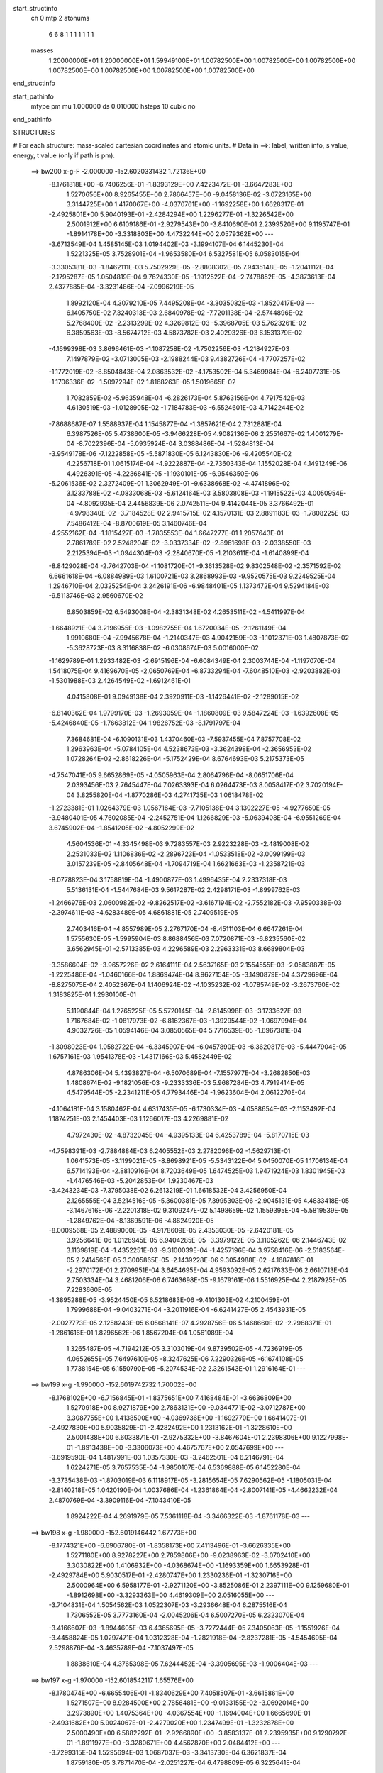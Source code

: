 start_structinfo
   ch         0
   mtp        2
   atonums
      6   6   8   1   1   1   1   1   1   1
   masses
     1.20000000E+01  1.20000000E+01  1.59949100E+01  1.00782500E+00  1.00782500E+00
     1.00782500E+00  1.00782500E+00  1.00782500E+00  1.00782500E+00  1.00782500E+00
end_structinfo

start_pathinfo
   mtype      pm
   mu         1.000000
   ds         0.010000
   hsteps     10
   cubic      no
end_pathinfo

STRUCTURES

# For each structure: mass-scaled cartesian coordinates and atomic units.
# Data in ==>: label, written info, s value, energy, t value (only if path is pm).

 ==>   bw200         x-g-F     -2.000000   -152.6020331432  1.72136E+00
   -8.1761818E+00   -6.7406256E-01   -1.8393129E+00    7.4223472E-01   -3.6647283E+00
    1.5270656E+00    8.9265455E+00    2.7866457E+00   -9.0458136E-02   -3.0723165E+00
    3.3144725E+00    1.4170067E+00   -4.0370761E+00   -1.1692258E+00    1.6628317E-01
   -2.4925801E+00    5.9040193E-01   -2.4284294E+00    1.2296277E-01   -1.3226542E+00
    2.5001912E+00    6.6109186E-01   -2.9279543E+00   -3.8410690E-01    2.2399520E+00
    9.1195747E-01   -1.8914178E+00   -3.3318803E+00    4.4732244E+00    2.0579362E+00
    ---
   -3.6713549E-04    1.4585145E-03    1.0194402E-03   -3.1994107E-04    6.1445230E-04
    1.5221325E-05    3.7528901E-04   -1.9653580E-04    6.5327581E-05    6.0583015E-04
   -3.3305381E-03   -1.8462111E-03    5.7502929E-05   -2.8808302E-05    7.9435148E-05
   -1.2041112E-04   -2.1795287E-05    1.0504819E-04    9.7624330E-05   -1.1912522E-04
   -2.7478852E-05   -4.3873613E-04    2.4377885E-04   -3.3231486E-04   -7.0996219E-05
    1.8992120E-04    4.3079210E-05    7.4495208E-04   -3.3035082E-03   -1.8520417E-03
    ---
    6.1405750E-02    7.3240313E-03    2.6840978E-02   -7.7201138E-04   -2.5744896E-02
    5.2768400E-02   -2.2313299E-02    4.3269812E-03   -5.3968705E-03    5.7623261E-02
    6.3859563E-03   -8.5674712E-03    4.5873782E-03    2.4029326E-03    6.1531379E-02
   -4.1699398E-03    3.8696461E-03   -1.1087258E-02   -1.7502256E-03   -1.2184927E-03
    7.1497879E-02   -3.0713005E-03   -2.1988244E-03    9.4382726E-04   -1.7707257E-02
   -1.1772019E-02   -8.8504843E-04    2.0863532E-02   -4.1753502E-04    5.3469984E-04
   -6.2407731E-05   -1.1706336E-02   -1.5097294E-02    1.8168263E-05    1.5019665E-02
    1.7082859E-02   -5.9635948E-04   -6.2826173E-04    5.8763156E-04    4.7917542E-03
    4.6130519E-03   -1.0128905E-02   -1.7184783E-03   -6.5524601E-03    4.7142244E-02
   -7.8688687E-07    1.5588937E-04    1.1545877E-04   -1.3857621E-04    2.7312881E-04
    6.3987526E-05    5.4738600E-05   -3.9466228E-05    4.9082136E-06    2.2551667E-02
    1.4001279E-04   -8.7022396E-04   -5.0935924E-04    3.0388486E-04   -1.5284813E-04
   -3.9549178E-06   -7.1222858E-05   -5.5871830E-05    6.1243830E-06   -9.4205540E-02
    4.2256718E-01    1.0615174E-04   -4.9222887E-04   -2.7360343E-04    1.1552028E-04
    4.1491249E-06    4.4926391E-05   -4.2236841E-05   -1.1930101E-05   -6.9546350E-06
   -5.2061536E-02    2.3272409E-01    1.3062949E-01   -9.6338668E-02   -4.4741896E-02
    3.1233788E-02   -4.0833068E-03   -5.6124164E-03    3.5803808E-03   -1.1915522E-03
    4.0050954E-04   -4.8092935E-04    2.4456839E-06    2.0742511E-04    9.4142044E-05
    3.3766492E-01   -4.9798340E-02   -3.7184528E-02    2.9415715E-02    4.1570131E-03
    2.8891183E-03   -1.7808225E-03    7.5486412E-04   -8.8700619E-05    3.1460746E-04
   -4.2552162E-04   -1.1815427E-03   -1.7835553E-04    1.6647277E-01    1.2057643E-01
    2.7861789E-02    2.5248204E-02   -3.0337334E-02   -2.8961698E-03   -2.0338550E-03
    2.2125394E-03   -1.0944304E-03   -2.2840670E-05   -1.2103611E-04   -1.6140899E-04
   -8.8429028E-04   -2.7642703E-04   -1.1081720E-01   -9.3613528E-02    9.8302548E-02
   -2.3571592E-02    6.6661618E-04   -6.0884989E-03    1.6100721E-03    3.2868993E-03
   -9.9520575E-03    9.2249525E-04    1.2946710E-04    2.0325254E-04    3.2426191E-06
   -6.9848401E-05    1.1373472E-04    9.5294184E-03   -9.5113746E-03    2.9560670E-02
    6.8503859E-02    6.5493008E-04   -2.3831348E-02    4.2653511E-02   -4.5411997E-04
   -1.6648921E-04    3.2196955E-03   -1.0982755E-04    1.6720034E-05   -2.1261149E-04
    1.9910680E-04   -7.9945678E-04   -1.2140347E-03    4.9042159E-03   -1.1012371E-03
    1.4807873E-02   -5.3628723E-03    8.3116838E-02   -6.0308674E-03    5.0016000E-02
   -1.1629789E-01    1.2933482E-03   -2.6915196E-04   -6.6084349E-04    2.3003744E-04
   -1.1197070E-04    1.5418075E-04    9.4169670E-05   -2.0650769E-04   -6.8733294E-04
   -7.6048510E-03   -2.9203882E-03   -1.5301988E-03    2.4264549E-02   -1.6912461E-01
    4.0415808E-01    9.0949138E-04    2.3920911E-03   -1.1426441E-02   -2.1289015E-02
   -6.8140362E-04    1.9799170E-03   -1.2693059E-04   -1.1860809E-03    9.5847224E-03
   -1.6392608E-05   -5.4246840E-05   -1.7663812E-04    1.9826752E-03   -8.1791797E-04
    7.3684681E-04   -6.1090131E-03    1.4370460E-03   -7.5937455E-04    7.8757708E-02
    1.2963963E-04   -5.0784105E-04    4.5238673E-03   -3.3624398E-04   -2.3656953E-02
    1.0728264E-02   -2.8618226E-04   -5.1752429E-04    8.6764693E-03    5.2175373E-05
   -4.7547041E-05    9.6652869E-05   -4.0505963E-04    2.8064796E-04   -8.0651706E-04
    2.0393456E-03    2.7645447E-04    7.0263393E-04    6.0264473E-03    8.0058417E-02
    3.7020194E-04    3.8255820E-04   -1.8770286E-03    4.2741735E-03    1.0618478E-02
   -1.2723381E-01    1.0264379E-03    1.0567164E-03   -7.7105138E-04    3.1302227E-05
   -4.9277650E-05   -3.9480401E-05    4.7602085E-04   -2.2452751E-04    1.1266829E-03
   -5.0639408E-04   -6.9551269E-04    3.6745902E-04   -1.8541205E-02   -4.8052299E-02
    4.5604536E-01   -4.3345498E-03    9.7283557E-03    2.9223228E-03   -2.4819008E-02
    2.2531033E-02    1.1106836E-02   -2.2896723E-04   -1.0533518E-02   -3.0099199E-03
    3.0157239E-05   -2.8405648E-04   -1.7094719E-04    1.6621663E-03   -1.2358721E-03
   -8.0778823E-04    3.1758819E-04   -1.4900877E-03    1.4996435E-04    2.2337318E-03
    5.5136131E-04   -1.5447684E-03    9.5617287E-02    2.4298171E-03   -1.8999762E-03
   -1.2466976E-03    2.0600982E-02   -9.8262517E-02   -3.6167194E-02   -2.7552182E-03
   -7.9590338E-03   -2.3974611E-03   -4.6283489E-05    4.6861881E-05    2.7409519E-05
    2.7403416E-04   -4.8557989E-05    2.2767170E-04   -8.4511103E-04    6.6647261E-04
    1.5755630E-05   -1.5995904E-03    8.8688456E-03    7.0720871E-03   -6.8235560E-02
    3.6562945E-01   -2.5713385E-03    4.2296589E-03    2.2963331E-03    8.6689804E-03
   -3.3586604E-02   -3.9657226E-02    2.6164111E-04    2.5637165E-03    2.1554555E-03
   -2.0583887E-05   -1.2225486E-04   -1.0460166E-04    1.8869474E-04    8.9627154E-05
   -3.1490879E-04    4.3729696E-04   -8.8275075E-04    2.4052367E-04    1.1406924E-02
   -4.1035232E-02   -1.0785749E-02   -3.2673760E-02    1.3183825E-01    1.2930100E-01
    5.1190844E-04    1.2765225E-05    5.5720145E-04   -2.6145998E-03   -3.1733627E-03
    1.7167684E-02   -1.0817973E-02   -6.8162367E-03   -1.3929544E-02   -1.0697994E-04
    4.9032726E-05    1.0594146E-04    3.0850565E-04    5.7716539E-05   -1.6967381E-04
   -1.3098023E-04    1.0582722E-04   -6.3345907E-04   -6.0457890E-03   -6.3620817E-03
   -5.4447904E-05    1.6757161E-03    1.9541378E-03   -1.4317166E-03    5.4582449E-02
    4.8786306E-04    5.4393827E-04   -6.5070689E-04   -7.1557977E-04   -3.2682850E-03
    1.4808674E-02   -9.1821056E-03   -9.2333336E-03    5.9687284E-03    4.7919414E-05
    4.5479544E-05   -2.2341211E-05    4.7793446E-04   -1.9623604E-04    2.0612270E-04
   -4.1064181E-04    3.1580462E-04    4.6317435E-05   -6.1730334E-03   -4.0588654E-03
   -2.1153492E-04    1.1874251E-03    2.1454403E-03    1.1266017E-03    4.2269881E-02
    4.7972430E-02   -4.8732045E-04   -4.9395133E-04    6.4253789E-04   -5.8170715E-03
   -4.7598391E-03   -2.7884884E-03    6.2405552E-03    2.2782096E-02   -1.5629713E-01
    1.0641573E-05   -3.1199021E-05   -8.8698921E-05   -5.5343122E-04    5.0450070E-05
    1.1706134E-04    6.5714193E-04   -2.8810916E-04    8.7203649E-05    1.6474525E-03
    1.9471924E-03    1.8301945E-03   -1.4476546E-03   -5.2042853E-04    1.9230467E-03
   -3.4243234E-03   -7.3795038E-02    6.2613219E-01    1.6618532E-04    3.4256950E-04
    2.1265555E-04    3.5214516E-05   -5.3600381E-05    7.3995303E-06   -2.9045131E-05
    4.4833418E-05   -3.1467616E-06   -2.2201318E-02    9.3109247E-02    5.1498659E-02
    1.1559395E-04   -5.5819539E-05   -1.2849762E-04   -8.1369591E-06   -4.8624920E-05
   -8.0009568E-05    2.4889000E-05   -4.9178609E-05    2.4353030E-05   -2.6420181E-05
    3.9256641E-06    1.0126945E-05    6.9404285E-05   -3.3979122E-05    3.1105262E-06
    2.1446743E-02    3.1139819E-04   -1.4352251E-03   -9.3100039E-04   -1.4257196E-04
    3.9758416E-06   -2.5183564E-05    2.2414565E-05    3.3005865E-05   -2.1439228E-06
    9.3054988E-02   -4.1687816E-01   -2.2970172E-01    2.2709951E-04    3.6454695E-04
    4.9593092E-05    2.6217633E-06    2.6610713E-04    2.7503334E-04    3.4681206E-06
    6.7463698E-05   -9.1679161E-06    1.5516925E-04    2.2187925E-05    7.2283660E-05
   -1.3895288E-05   -3.9524450E-05    6.5218683E-06   -9.4101303E-02    4.2100459E-01
    1.7999688E-04   -9.0403271E-04   -3.2011916E-04   -6.6241427E-05    2.4543931E-05
   -2.0027773E-05    2.1258243E-05    6.0568141E-07    4.2928756E-06    5.1468660E-02
   -2.2968371E-01   -1.2861616E-01    1.8296562E-06    1.8567204E-04    1.0561089E-04
    1.3265487E-05   -4.7194212E-05    3.3103019E-04    9.8739502E-05   -4.7236919E-05
    4.0652655E-05    7.6497610E-05   -8.3247625E-06    7.2290326E-05   -6.1674108E-05
    1.7738154E-05    6.1550790E-05   -5.2074534E-02    2.3261543E-01    1.2916164E-01
    ---
 ==>   bw199           x-g     -1.990000   -152.6019742732  1.70002E+00
   -8.1768102E+00   -6.7156845E-01   -1.8375651E+00    7.4168484E-01   -3.6636809E+00
    1.5270918E+00    8.9271879E+00    2.7863131E+00   -9.0344771E-02   -3.0712787E+00
    3.3087755E+00    1.4138500E+00   -4.0369736E+00   -1.1692770E+00    1.6641407E-01
   -2.4927830E+00    5.9035829E-01   -2.4282492E+00    1.2313162E-01   -1.3228610E+00
    2.5001438E+00    6.6033871E-01   -2.9275332E+00   -3.8467604E-01    2.2398306E+00
    9.1227998E-01   -1.8913438E+00   -3.3306073E+00    4.4675767E+00    2.0547699E+00
    ---
   -3.6919590E-04    1.4817991E-03    1.0357330E-03   -3.2462501E-04    6.2146791E-04
    1.6224271E-05    3.7657535E-04   -1.9850107E-04    6.5369888E-05    6.1452280E-04
   -3.3735438E-03   -1.8703019E-03    6.1118917E-05   -3.2815654E-05    7.6290562E-05
   -1.1805031E-04   -2.8140218E-05    1.0420190E-04    1.0037686E-04   -1.2361864E-04
   -2.8007141E-05   -4.4662232E-04    2.4870769E-04   -3.3909116E-04   -7.1043410E-05
    1.8924222E-04    4.2691979E-05    7.5361118E-04   -3.3466322E-03   -1.8761178E-03
    ---
 ==>   bw198           x-g     -1.980000   -152.6019146442  1.67773E+00
   -8.1774321E+00   -6.6906780E-01   -1.8358173E+00    7.4113496E-01   -3.6626335E+00
    1.5271180E+00    8.9278227E+00    2.7859806E+00   -9.0238963E-02   -3.0702410E+00
    3.3030822E+00    1.4106932E+00   -4.0368674E+00   -1.1693359E+00    1.6653928E-01
   -2.4929784E+00    5.9030517E-01   -2.4280747E+00    1.2330236E-01   -1.3230716E+00
    2.5000964E+00    6.5958177E-01   -2.9271120E+00   -3.8525086E-01    2.2397111E+00
    9.1259680E-01   -1.8912698E+00   -3.3293363E+00    4.4619309E+00    2.0516055E+00
    ---
   -3.7104831E-04    1.5054562E-03    1.0522307E-03   -3.2936648E-04    6.2875516E-04
    1.7306552E-05    3.7773160E-04   -2.0045206E-04    6.5007270E-05    6.2323070E-04
   -3.4166607E-03   -1.8944605E-03    6.4365695E-05   -3.7272444E-05    7.3405063E-05
   -1.1551926E-04   -3.4458824E-05    1.0297471E-04    1.0312328E-04   -1.2821918E-04
   -2.8237281E-05   -4.5454695E-04    2.5298876E-04   -3.4635789E-04   -7.1037497E-05
    1.8838610E-04    4.3765398E-05    7.6244452E-04   -3.3905695E-03   -1.9006404E-03
    ---
 ==>   bw197           x-g     -1.970000   -152.6018542117  1.65576E+00
   -8.1780474E+00   -6.6655406E-01   -1.8340629E+00    7.4058507E-01   -3.6615861E+00
    1.5271507E+00    8.9284500E+00    2.7856481E+00   -9.0133155E-02   -3.0692014E+00
    3.2973890E+00    1.4075364E+00   -4.0367554E+00   -1.1694004E+00    1.6665690E-01
   -2.4931682E+00    5.9024067E-01   -2.4279020E+00    1.2347499E-01   -1.3232878E+00
    2.5000490E+00    6.5882292E-01   -2.9266890E+00   -3.8583137E-01    2.2395935E+00
    9.1290792E-01   -1.8911977E+00   -3.3280671E+00    4.4562870E+00    2.0484412E+00
    ---
   -3.7299315E-04    1.5295694E-03    1.0687037E-03   -3.3413730E-04    6.3621837E-04
    1.8759180E-05    3.7871470E-04   -2.0251227E-04    6.4798809E-05    6.3225641E-04
   -3.4612390E-03   -1.9194269E-03    6.8283164E-05   -4.1511451E-05    7.0098786E-05
   -1.1300788E-04   -4.1414305E-05    1.0271203E-04    1.0588299E-04   -1.3290245E-04
   -2.8915239E-05   -4.6231657E-04    2.5689196E-04   -3.5405183E-04   -7.0943876E-05
    1.8764900E-04    4.3907566E-05    7.7116298E-04   -3.4340304E-03   -1.9248993E-03
    ---
 ==>   bw196           x-g     -1.960000   -152.6017929814  1.63412E+00
   -8.1786562E+00   -6.6403377E-01   -1.8323019E+00    7.4003519E-01   -3.6605387E+00
    1.5271834E+00    8.9290698E+00    2.7853155E+00   -9.0027347E-02   -3.0681618E+00
    3.2916977E+00    1.4043796E+00   -4.0366416E+00   -1.1694724E+00    1.6676883E-01
   -2.4933503E+00    5.9016668E-01   -2.4277351E+00    1.2364953E-01   -1.3235079E+00
    2.5000015E+00    6.5806029E-01   -2.9262640E+00   -3.8641568E-01    2.2394778E+00
    9.1321336E-01   -1.8911256E+00   -3.3267999E+00    4.4506431E+00    2.0452787E+00
    ---
   -3.7455490E-04    1.5539831E-03    1.0856840E-03   -3.3890260E-04    6.4378002E-04
    1.9990878E-05    3.7955838E-04   -2.0461885E-04    6.4544235E-05    6.4129824E-04
   -3.5059342E-03   -1.9444641E-03    7.1380481E-05   -4.6328685E-05    6.7064773E-05
   -1.1038547E-04   -4.8073444E-05    1.0130742E-04    1.0864893E-04   -1.3765826E-04
   -2.9317413E-05   -4.7032037E-04    2.6105864E-04   -3.6171203E-04   -7.0897966E-05
    1.8678084E-04    4.4343662E-05    7.8006461E-04   -3.4783443E-03   -1.9496261E-03
    ---
 ==>   bw195           x-g     -1.950000   -152.6017309515  1.61280E+00
   -8.1792585E+00   -6.6150694E-01   -1.8305410E+00    7.3948531E-01   -3.6594979E+00
    1.5272161E+00    8.9296820E+00    2.7849830E+00   -8.9921539E-02   -3.0671203E+00
    3.2860064E+00    1.4012228E+00   -4.0365240E+00   -1.1695502E+00    1.6687507E-01
   -2.4935267E+00    5.9008321E-01   -2.4275719E+00    1.2382786E-01   -1.3237337E+00
    2.4999522E+00    6.5729575E-01   -2.9258372E+00   -3.8700378E-01    2.2393639E+00
    9.1351310E-01   -1.8910554E+00   -3.3255364E+00    4.4450011E+00    2.0421162E+00
    ---
   -3.7602009E-04    1.5788869E-03    1.1026821E-03   -3.4372854E-04    6.5107176E-04
    2.1353825E-05    3.8031777E-04   -2.0673914E-04    6.4502161E-05    6.5069277E-04
   -3.5522503E-03   -1.9703982E-03    7.4417348E-05   -5.1383358E-05    6.4069478E-05
   -1.0773342E-04   -5.5011068E-05    1.0021643E-04    1.1168621E-04   -1.4241509E-04
   -3.0312257E-05   -4.7853178E-04    2.6597831E-04   -3.6907910E-04   -7.0873174E-05
    1.8594828E-04    4.3907332E-05    7.8881360E-04   -3.5220141E-03   -1.9739971E-03
    ---
 ==>   bw194           x-g     -1.940000   -152.6016681048  1.59179E+00
   -8.1798607E+00   -6.5897356E-01   -1.8287735E+00    7.3893543E-01   -3.6584570E+00
    1.5272489E+00    8.9302865E+00    2.7846504E+00   -8.9815731E-02   -3.0660769E+00
    3.2803189E+00    1.3980679E+00   -4.0364026E+00   -1.1696356E+00    1.6697372E-01
   -2.4936956E+00    5.8998836E-01   -2.4274107E+00    1.2400808E-01   -1.3239632E+00
    2.4999048E+00    6.5652743E-01   -2.9254084E+00   -3.8759758E-01    2.2392520E+00
    9.1380905E-01   -1.8909852E+00   -3.3242729E+00    4.4393591E+00    2.0389537E+00
    ---
   -3.7775327E-04    1.6041454E-03    1.1197842E-03   -3.4840932E-04    6.5849179E-04
    2.2378648E-05    3.8094235E-04   -2.0892311E-04    6.4422614E-05    6.5972962E-04
   -3.5969950E-03   -1.9954658E-03    7.8066288E-05   -5.6218142E-05    6.0736282E-05
   -1.0475648E-04   -6.2472693E-05    9.9850003E-05    1.1465188E-04   -1.4726454E-04
   -3.0143705E-05   -4.8687820E-04    2.7090582E-04   -3.7665880E-04   -7.0817651E-05
    1.8507018E-04    4.3632105E-05    7.9812006E-04   -3.5682338E-03   -1.9997756E-03
    ---
 ==>   bw193           x-g     -1.930000   -152.6016044383  1.57108E+00
   -8.1804564E+00   -6.5643363E-01   -1.8269995E+00    7.3838555E-01   -3.6574162E+00
    1.5272881E+00    8.9308836E+00    2.7843179E+00   -8.9717481E-02   -3.0650335E+00
    3.2746332E+00    1.3949130E+00   -4.0362774E+00   -1.1697285E+00    1.6706668E-01
   -2.4938587E+00    5.8988402E-01   -2.4272551E+00    1.2419020E-01   -1.3241984E+00
    2.4998555E+00    6.5575531E-01   -2.9249797E+00   -3.8819517E-01    2.2391401E+00
    9.1409931E-01   -1.8909169E+00   -3.3230113E+00    4.4337190E+00    2.0357931E+00
    ---
   -3.7926419E-04    1.6296608E-03    1.1373906E-03   -3.5317448E-04    6.6617816E-04
    2.4014292E-05    3.8144295E-04   -2.1111914E-04    6.4183520E-05    6.6895610E-04
   -3.6426317E-03   -2.0210310E-03    8.1527088E-05   -6.1323671E-05    5.7426200E-05
   -1.0185290E-04   -6.9593566E-05    9.8252266E-05    1.1761318E-04   -1.5225424E-04
   -3.1308919E-05   -4.9522718E-04    2.7514500E-04   -3.8463861E-04   -7.0679098E-05
    1.8417787E-04    4.3631750E-05    8.0744043E-04   -3.6145465E-03   -2.0256019E-03
    ---
 ==>   bw192           x-g     -1.920000   -152.6015399427  1.55069E+00
   -8.1810456E+00   -6.5388716E-01   -1.8252255E+00    7.3783567E-01   -3.6563753E+00
    1.5273274E+00    8.9314731E+00    2.7839854E+00   -8.9619231E-02   -3.0639882E+00
    3.2689476E+00    1.3917582E+00   -4.0361484E+00   -1.1698272E+00    1.6715205E-01
   -2.4940143E+00    5.8977019E-01   -2.4271015E+00    1.2437422E-01   -1.3244394E+00
    2.4998061E+00    6.5498129E-01   -2.9245490E+00   -3.8879845E-01    2.2390300E+00
    9.1438387E-01   -1.8908486E+00   -3.3217536E+00    4.4280808E+00    2.0326345E+00
    ---
   -3.8073729E-04    1.6556528E-03    1.1548935E-03   -3.5795383E-04    6.7408543E-04
    2.5572952E-05    3.8179955E-04   -2.1338429E-04    6.3865573E-05    6.7863097E-04
   -3.6903074E-03   -2.0477278E-03    8.5082180E-05   -6.6504275E-05    5.4012956E-05
   -9.8770469E-05   -7.7350272E-05    9.7765009E-05    1.2062437E-04   -1.5741580E-04
   -3.2068915E-05   -5.0357971E-04    2.7924857E-04   -3.9283213E-04   -7.0574568E-05
    1.8316633E-04    4.3921934E-05    8.1651913E-04   -3.6598137E-03   -2.0508491E-03
    ---
 ==>   bw191           x-g     -1.910000   -152.6014746053  1.53059E+00
   -8.1816282E+00   -6.5133414E-01   -1.8234449E+00    7.3728579E-01   -3.6553410E+00
    1.5273667E+00    8.9320551E+00    2.7836604E+00   -8.9520981E-02   -3.0629429E+00
    3.2632639E+00    1.3886052E+00   -4.0360156E+00   -1.1699334E+00    1.6723173E-01
   -2.4941622E+00    5.8964688E-01   -2.4269535E+00    1.2456014E-01   -1.3246841E+00
    2.4997568E+00    6.5420347E-01   -2.9241165E+00   -3.8940552E-01    2.2389219E+00
    9.1466275E-01   -1.8907822E+00   -3.3204958E+00    4.4224426E+00    2.0294758E+00
    ---
   -3.8204602E-04    1.6819416E-03    1.1729490E-03   -3.6283052E-04    6.8157570E-04
    2.6929612E-05    3.8219266E-04   -2.1551064E-04    6.3712733E-05    6.8807826E-04
   -3.7370216E-03   -2.0738922E-03    8.8469873E-05   -7.1989886E-05    5.0677812E-05
   -9.5585795E-05   -8.4799359E-05    9.6081629E-05    1.2363668E-04   -1.6250395E-04
   -3.2609769E-05   -5.1238103E-04    2.8418619E-04   -4.0076053E-04   -7.0540022E-05
    1.8211741E-04    4.3537256E-05    8.2603144E-04   -3.7070532E-03   -2.0771872E-03
    ---
 ==>   bw190         x-g-F     -1.900000   -152.6014084127  1.51079E+00
   -8.1822043E+00   -6.4877457E-01   -1.8216578E+00    7.3673591E-01   -3.6543067E+00
    1.5274060E+00    8.9326295E+00    2.7833354E+00   -8.9422731E-02   -3.0618957E+00
    3.2575840E+00    1.3854522E+00   -4.0358790E+00   -1.1700473E+00    1.6730571E-01
   -2.4943045E+00    5.8951218E-01   -2.4268093E+00    1.2474985E-01   -1.3249326E+00
    2.4997075E+00    6.5342187E-01   -2.9236839E+00   -3.9001639E-01    2.2388157E+00
    9.1493783E-01   -1.8907158E+00   -3.3192399E+00    4.4168044E+00    2.0263171E+00
    ---
   -3.8311476E-04    1.7086156E-03    1.1912814E-03   -3.6779162E-04    6.8932999E-04
    2.8182449E-05    3.8242993E-04   -2.1768750E-04    6.3543088E-05    6.9730488E-04
   -3.7827605E-03   -2.0995225E-03    9.1605518E-05   -7.7756299E-05    4.7320628E-05
   -9.2363395E-05   -9.2403394E-05    9.4233833E-05    1.2680611E-04   -1.6768287E-04
   -3.2908555E-05   -5.2127022E-04    2.8867974E-04   -4.0888825E-04   -7.0487161E-05
    1.8101364E-04    4.3324570E-05    8.3597517E-04   -3.7562818E-03   -2.1046186E-03
    ---
    6.1309219E-02    7.3611486E-03    2.7095966E-02   -7.2969325E-04   -2.5502078E-02
    5.2859931E-02   -2.2327922E-02    4.3427275E-03   -5.3882373E-03    5.7672899E-02
    6.4364045E-03   -8.6282423E-03    4.5749099E-03    2.4422549E-03    6.1529699E-02
   -4.1372894E-03    3.8367314E-03   -1.1083103E-02   -1.6962029E-03   -1.2310308E-03
    7.1556127E-02   -3.0688091E-03   -2.1981583E-03    9.4301030E-04   -1.7758407E-02
   -1.1757346E-02   -8.9413646E-04    2.0926246E-02   -4.0895505E-04    5.4370000E-04
   -6.4648891E-05   -1.1716365E-02   -1.5060032E-02    3.1070158E-05    1.5008610E-02
    1.7048653E-02   -5.9120573E-04   -6.2533549E-04    5.8511240E-04    4.7931207E-03
    4.6146088E-03   -1.0127852E-02   -1.6588962E-03   -6.6358231E-03    4.7121801E-02
   -1.1085058E-06    1.4937187E-04    1.1647553E-04   -1.5622091E-04    3.0481057E-04
    7.4687227E-05    5.8217721E-05   -3.8453060E-05    4.8022992E-06    2.2366888E-02
    1.3139162E-04   -8.8003605E-04   -5.1617550E-04    3.3346317E-04   -1.7757299E-04
   -9.4108357E-06   -7.9062931E-05   -5.9917766E-05    6.8475562E-06   -9.3286644E-02
    4.2246387E-01    1.0545586E-04   -4.9543922E-04   -2.8648685E-04    1.2503809E-04
    5.3820998E-06    4.7176392E-05   -4.5483202E-05   -1.3982154E-05   -7.0106770E-06
   -5.1521416E-02    2.3244361E-01    1.3063292E-01   -9.6001855E-02   -4.4995046E-02
    3.0970203E-02   -4.1238550E-03   -5.6715930E-03    3.5638441E-03   -1.1958450E-03
    4.0831761E-04   -4.8156983E-04    1.2115617E-05    2.5188575E-04    1.0824600E-04
    3.3664273E-01   -5.0145325E-02   -3.7790422E-02    2.9375659E-02    4.1853537E-03
    2.9382552E-03   -1.7569790E-03    7.6359229E-04   -9.1414655E-05    3.1594880E-04
   -4.8315447E-04   -1.3357478E-03   -2.0012964E-04    1.6748937E-01    1.2251646E-01
    2.7558955E-02    2.5141217E-02   -3.0223631E-02   -2.8770365E-03   -2.0293830E-03
    2.2098815E-03   -1.0898505E-03   -1.8633612E-05   -1.1752561E-04   -1.9146877E-04
   -1.0059978E-03   -3.0736026E-04   -1.0988563E-01   -9.3512730E-02    9.7908165E-02
   -2.3555071E-02    6.2289537E-04   -6.0804310E-03    1.5946482E-03    3.2583827E-03
   -1.0011323E-02    9.1900664E-04    1.2809823E-04    2.0224257E-04    3.5874138E-06
   -7.0375938E-05    1.3360932E-04    9.4888718E-03   -9.3686265E-03    2.9637028E-02
    6.8539847E-02    6.0307011E-04   -2.3608355E-02    4.2084266E-02   -4.3094913E-04
   -1.4544136E-04    3.2878396E-03   -1.0882112E-04    1.4226138E-05   -2.1220553E-04
    2.2508232E-04   -9.0736161E-04   -1.3937702E-03    4.8764763E-03   -1.0245231E-03
    1.5148078E-02   -5.2485076E-03    8.2252028E-02   -6.0527420E-03    4.9567128E-02
   -1.1670580E-01    1.2943495E-03   -2.6196643E-04   -6.5660408E-04    2.2896858E-04
   -1.1326283E-04    1.5418181E-04    1.0474373E-04   -2.3206274E-04   -7.6685482E-04
   -7.5772301E-03   -2.9580571E-03   -1.5032111E-03    2.4314243E-02   -1.6756518E-01
    4.0554210E-01    9.0577395E-04    2.3905227E-03   -1.1429991E-02   -2.1282586E-02
   -6.6333762E-04    1.8167024E-03   -1.0984865E-04   -1.2067356E-03    9.5963099E-03
   -1.2379569E-05   -6.6748249E-05   -1.8899559E-04    1.9829887E-03   -8.0908594E-04
    7.4182706E-04   -6.1331247E-03    1.4812266E-03   -7.4438117E-04    7.8719654E-02
    1.2321631E-04   -5.1657968E-04    4.5459353E-03   -3.2877665E-04   -2.3720008E-02
    1.1003867E-02   -2.7452991E-04   -5.3589473E-04    8.6551197E-03    5.1497901E-05
   -4.5249651E-05    1.0248158E-04   -4.0270650E-04    2.7833104E-04   -8.1171120E-04
    2.0597469E-03    2.7336142E-04    6.9924265E-04    6.0124253E-03    8.0253513E-02
    3.7267975E-04    3.7101761E-04   -1.8461380E-03    4.0909151E-03    1.0891850E-02
   -1.2721647E-01    1.0277670E-03    1.0558326E-03   -7.6723761E-04    3.7223050E-05
   -5.7126805E-05   -3.9861986E-05    4.6737523E-04   -2.2545350E-04    1.1162569E-03
   -4.9509994E-04   -6.8184243E-04    3.8384159E-04   -1.7916864E-02   -4.9018902E-02
    4.5594355E-01   -4.3395430E-03    9.7857356E-03    2.9729664E-03   -2.4681685E-02
    2.2252655E-02    1.1039744E-02   -2.7052175E-04   -1.0544906E-02   -3.0353603E-03
    2.7569847E-05   -3.0025837E-04   -1.8546102E-04    1.6971026E-03   -1.2717666E-03
   -8.1594114E-04    3.5729628E-04   -1.5410522E-03    1.3281587E-04    2.2337887E-03
    4.8728803E-04   -1.5562768E-03    9.5252984E-02    2.4511856E-03   -1.9552725E-03
   -1.2769037E-03    2.0342829E-02   -9.8164281E-02   -3.6381759E-02   -2.7821078E-03
   -7.9366994E-03   -2.4090331E-03   -4.7928855E-05    5.4674966E-05    3.1149291E-05
    2.6308150E-04   -2.3362617E-05    2.3958444E-04   -8.5914848E-04    6.9195692E-04
    1.7300168E-05   -1.6033605E-03    8.9654324E-03    7.1328138E-03   -6.7280879E-02
    3.6524170E-01   -2.5615154E-03    4.2230754E-03    2.3067841E-03    8.6220557E-03
   -3.3814471E-02   -3.9895143E-02    2.6295978E-04    2.5589277E-03    2.1623497E-03
   -2.1525807E-05   -1.3269998E-04   -1.0959864E-04    1.9870322E-04    7.0660110E-05
   -3.1742416E-04    4.5722460E-04   -8.9112342E-04    2.4812342E-04    1.1294441E-02
   -4.0998679E-02   -1.0875299E-02   -3.2472553E-02    1.3265207E-01    1.3013491E-01
    5.1445307E-04    1.3373429E-05    5.5516872E-04   -2.6068799E-03   -3.2233875E-03
    1.7198167E-02   -1.0870587E-02   -6.7432466E-03   -1.4173776E-02   -1.1131202E-04
    5.2571554E-05    1.1063659E-04    3.1067673E-04    5.6557659E-05   -1.6877231E-04
   -1.2933244E-04    1.0260722E-04   -6.3324333E-04   -6.0661969E-03   -6.3522607E-03
   -5.7979231E-05    1.6792322E-03    1.9571136E-03   -1.4242242E-03    5.4771669E-02
    4.8659507E-04    5.4639887E-04   -6.5126551E-04   -6.8056262E-04   -3.2831806E-03
    1.4769969E-02   -9.1793930E-03   -9.2546841E-03    6.3158211E-03    4.9350305E-05
    4.8075432E-05   -2.1651698E-05    4.7949348E-04   -1.9832326E-04    2.0406969E-04
   -4.1551311E-04    3.1545950E-04    4.4380249E-05   -6.1737165E-03   -4.0316377E-03
   -2.1274315E-04    1.1948984E-03    2.1382245E-03    1.1319137E-03    4.2138293E-02
    4.8083371E-02   -4.8600607E-04   -4.9489003E-04    6.4082711E-04   -5.8314857E-03
   -4.7407876E-03   -2.7905166E-03    6.0331007E-03    2.3081081E-02   -1.5622482E-01
    1.3182294E-05   -3.4147430E-05   -9.2128064E-05   -5.5641967E-04    5.2419257E-05
    1.1774776E-04    6.5943207E-04   -2.8778800E-04    8.8809131E-05    1.6501166E-03
    1.9401298E-03    1.8316388E-03   -1.4466825E-03   -5.2063071E-04    1.9312396E-03
   -2.5570053E-03   -7.5042015E-02    6.2584626E-01    1.9296377E-04    4.0447103E-04
    2.4953548E-04    4.0306336E-05   -5.5471121E-05    9.4544417E-06   -2.9592917E-05
    4.5475288E-05   -3.1683065E-06   -2.1975512E-02    9.2130500E-02    5.0929228E-02
    1.2604466E-04   -6.4565808E-05   -1.4338904E-04   -1.1056622E-05   -5.6235640E-05
   -8.9674765E-05    2.5669953E-05   -5.3004446E-05    2.4993089E-05   -2.8822574E-05
    8.5453768E-07    7.6874383E-06    7.1775121E-05   -3.4561394E-05    1.9750078E-06
    2.1104866E-02    3.6885040E-04   -1.6869625E-03   -1.0921103E-03   -1.5805977E-04
    5.2803372E-06   -2.8605888E-05    2.4156646E-05    3.6283152E-05   -2.1525184E-06
    9.2077772E-02   -4.1639015E-01   -2.2921498E-01    2.4742740E-04    4.1318235E-04
    6.2613038E-05   -7.3808834E-07    3.0790260E-04    3.1185239E-04    6.7894676E-06
    7.2583561E-05   -6.9396182E-06    1.6809847E-04    2.4921717E-05    8.2466139E-05
   -1.4523889E-05   -4.2676400E-05    7.8244209E-06   -9.3308421E-02    4.2127255E-01
    2.1256626E-04   -1.0618563E-03   -3.7280006E-04   -7.2942923E-05    2.7181990E-05
   -2.0777207E-05    2.2615114E-05    1.7469626E-06    4.3195154E-06    5.0900498E-02
   -2.2919525E-01   -1.2846341E-01   -6.8750298E-07    2.1283799E-04    1.1903593E-04
    1.4514092E-05   -4.5220791E-05    3.6687202E-04    1.0588073E-04   -4.9463278E-05
    4.3377771E-05    8.3749099E-05   -9.1480975E-06    7.7078243E-05   -6.3961598E-05
    1.6646804E-05    6.3795358E-05   -5.1611875E-02    2.3263292E-01    1.2913413E-01
    ---
 ==>   bw189           x-g     -1.890000   -152.6013413677  1.49232E+00
   -8.1827738E+00   -6.4620846E-01   -1.8198707E+00    7.3618603E-01   -3.6532724E+00
    1.5274518E+00    8.9331963E+00    2.7830104E+00   -8.9332038E-02   -3.0608485E+00
    3.2519040E+00    1.3822992E+00   -4.0357367E+00   -1.1701668E+00    1.6737211E-01
   -2.4944392E+00    5.8936800E-01   -2.4266689E+00    1.2494146E-01   -1.3251868E+00
    2.4996582E+00    6.5263646E-01   -2.9232495E+00   -3.9063295E-01    2.2387113E+00
    9.1520722E-01   -1.8906513E+00   -3.3179859E+00    4.4111700E+00    2.0231603E+00
    ---
   -3.8432378E-04    1.7356060E-03    1.2097148E-03   -3.7276789E-04    6.9722023E-04
    2.9894557E-05    3.8251578E-04   -2.1990545E-04    6.3170688E-05    7.0706662E-04
   -3.8309570E-03   -2.1265120E-03    9.5496534E-05   -8.3297369E-05    4.3673906E-05
   -8.9062635E-05   -1.0028511E-04    9.2684883E-05    1.2996259E-04   -1.7303482E-04
   -3.3623700E-05   -5.3023948E-04    2.9293856E-04   -4.1745296E-04   -7.0243868E-05
    1.7997994E-04    4.3387938E-05    8.4559226E-04   -3.8040600E-03   -2.1312481E-03
    ---
 ==>   bw188           x-g     -1.880000   -152.6012734467  1.47307E+00
   -8.1833433E+00   -6.4363580E-01   -1.8180770E+00    7.3563614E-01   -3.6522381E+00
    1.5274976E+00    8.9337631E+00    2.7826854E+00   -8.9241346E-02   -3.0597994E+00
    3.2462260E+00    1.3791462E+00   -4.0355906E+00   -1.1702920E+00    1.6743282E-01
   -2.4945682E+00    5.8921244E-01   -2.4265304E+00    1.2513496E-01   -1.3254467E+00
    2.4996088E+00    6.5184917E-01   -2.9228132E+00   -3.9125330E-01    2.2386089E+00
    9.1547091E-01   -1.8905868E+00   -3.3167338E+00    4.4055375E+00    2.0200054E+00
    ---
   -3.8582596E-04    1.7629522E-03    1.2282941E-03   -3.7777409E-04    7.0515873E-04
    3.1417376E-05    3.8263834E-04   -2.2207192E-04    6.2715443E-05    7.1705248E-04
   -3.8801963E-03   -2.1540825E-03    1.0004566E-04   -8.8563625E-05    3.9639165E-05
   -8.5529373E-05   -1.0864637E-04    9.1762461E-05    1.3311880E-04   -1.7861696E-04
   -3.3948646E-05   -5.3922397E-04    2.9725765E-04   -4.2595578E-04   -7.0117917E-05
    1.7875232E-04    4.3809360E-05    8.5519604E-04   -3.8518260E-03   -2.1578653E-03
    ---
 ==>   bw187           x-g     -1.870000   -152.6012046502  1.45410E+00
   -8.1839063E+00   -6.4105660E-01   -1.8162768E+00    7.3508626E-01   -3.6512104E+00
    1.5275435E+00    8.9343224E+00    2.7823605E+00   -8.9150654E-02   -3.0587503E+00
    3.2405499E+00    1.3759951E+00   -4.0354408E+00   -1.1704248E+00    1.6748594E-01
   -2.4946896E+00    5.8904739E-01   -2.4263957E+00    1.2533036E-01   -1.3257104E+00
    2.4995576E+00    6.5105807E-01   -2.9223749E+00   -3.9187745E-01    2.2385064E+00
    9.1573082E-01   -1.8905223E+00   -3.3154836E+00    4.3999069E+00    2.0168506E+00
    ---
   -3.8721875E-04    1.7906473E-03    1.2472764E-03   -3.8279857E-04    7.1277031E-04
    3.2962591E-05    3.8269895E-04   -2.2419145E-04    6.2217145E-05    7.2702411E-04
   -3.9294133E-03   -2.1816398E-03    1.0459182E-04   -9.3979807E-05    3.5496918E-05
   -8.1907865E-05   -1.1704188E-04    9.0385257E-05    1.3631855E-04   -1.8401770E-04
   -3.4918995E-05   -5.4857076E-04    3.0244448E-04   -4.3418643E-04   -7.0039571E-05
    1.7742606E-04    4.4438091E-05    8.6502762E-04   -3.9006434E-03   -2.1850637E-03
    ---
 ==>   bw186           x-g     -1.860000   -152.6011349515  1.43540E+00
   -8.1844627E+00   -6.3846430E-01   -1.8144766E+00    7.3453638E-01   -3.6501826E+00
    1.5275893E+00    8.9348741E+00    2.7820355E+00   -8.9059961E-02   -3.0576993E+00
    3.2348756E+00    1.3728440E+00   -4.0352871E+00   -1.1705633E+00    1.6753337E-01
   -2.4948054E+00    5.8887286E-01   -2.4262648E+00    1.2552766E-01   -1.3259779E+00
    2.4995083E+00    6.5026319E-01   -2.9219348E+00   -3.9250539E-01    2.2384059E+00
    9.1598503E-01   -1.8904597E+00   -3.3142353E+00    4.3942763E+00    2.0136976E+00
    ---
   -3.8840185E-04    1.8189611E-03    1.2661888E-03   -3.8774024E-04    7.2041880E-04
    3.4166634E-05    3.8258717E-04   -2.2639424E-04    6.1951824E-05    7.3704305E-04
   -3.9788719E-03   -2.2093370E-03    1.0868840E-04   -9.9900312E-05    3.1552063E-05
   -7.8228546E-05   -1.2586297E-04    8.9578743E-05    1.3958973E-04   -1.8962621E-04
   -3.4717622E-05   -5.5809523E-04    3.0787880E-04   -4.4240601E-04   -7.0005566E-05
    1.7611942E-04    4.4195554E-05    8.7503168E-04   -3.9502795E-03   -2.2127119E-03
    ---
 ==>   bw185           x-g     -1.850000   -152.6010643402  1.41697E+00
   -8.1850126E+00   -6.3586546E-01   -1.8126699E+00    7.3398650E-01   -3.6491549E+00
    1.5276416E+00    8.9354183E+00    2.7817105E+00   -8.8969269E-02   -3.0566483E+00
    3.2292014E+00    1.3696929E+00   -4.0351277E+00   -1.1707075E+00    1.6757510E-01
   -2.4949135E+00    5.8868694E-01   -2.4261377E+00    1.2572686E-01   -1.3262511E+00
    2.4994571E+00    6.4946450E-01   -2.9214947E+00   -3.9313713E-01    2.2383072E+00
    9.1623355E-01   -1.8903990E+00   -3.3129889E+00    4.3886476E+00    2.0105446E+00
    ---
   -3.8968741E-04    1.8475414E-03    1.2854430E-03   -3.9273178E-04    7.2836813E-04
    3.5912245E-05    3.8231933E-04   -2.2867071E-04    6.1851259E-05    7.4731941E-04
   -4.0295403E-03   -2.2376994E-03    1.1349494E-04   -1.0559289E-04    2.7276604E-05
   -7.4444537E-05   -1.3481131E-04    8.8587096E-05    1.4290120E-04   -1.9531598E-04
   -3.5838244E-05   -5.6762936E-04    3.1258413E-04   -4.5102013E-04   -6.9890831E-05
    1.7492512E-04    4.3064813E-05    8.8499968E-04   -3.9997725E-03   -2.2402790E-03
    ---
 ==>   bw184           x-g     -1.840000   -152.6009928334  1.39882E+00
   -8.1855559E+00   -6.3326007E-01   -1.8108566E+00    7.3343662E-01   -3.6481336E+00
    1.5276940E+00    8.9359548E+00    2.7813855E+00   -8.8886134E-02   -3.0555954E+00
    3.2235309E+00    1.3665437E+00   -4.0349665E+00   -1.1708592E+00    1.6760925E-01
   -2.4950140E+00    5.8849154E-01   -2.4260144E+00    1.2592985E-01   -1.3265281E+00
    2.4994058E+00    6.4866393E-01   -2.9210527E+00   -3.9377455E-01    2.2382105E+00
    9.1647828E-01   -1.8903383E+00   -3.3117444E+00    4.3830208E+00    2.0073935E+00
    ---
   -3.9067122E-04    1.8765845E-03    1.3050242E-03   -3.9787179E-04    7.3608844E-04
    3.7640618E-05    3.8198389E-04   -2.3088857E-04    6.1330532E-05    7.5753981E-04
   -4.0799761E-03   -2.2659376E-03    1.1765371E-04   -1.1177957E-04    2.3104425E-05
   -7.0608483E-05   -1.4379964E-04    8.7125920E-05    1.4626642E-04   -2.0090472E-04
   -3.6745391E-05   -5.7725601E-04    3.1780089E-04   -4.5969331E-04   -6.9617607E-05
    1.7365050E-04    4.3325674E-05    8.9523997E-04   -4.0505365E-03   -2.2685448E-03
    ---
 ==>   bw183           x-g     -1.830000   -152.6009203980  1.38093E+00
   -8.1860993E+00   -6.3064813E-01   -1.8090433E+00    7.3288019E-01   -3.6471124E+00
    1.5277464E+00    8.9364839E+00    2.7810681E+00   -8.8802999E-02   -3.0545425E+00
    3.2178605E+00    1.3633945E+00   -4.0348014E+00   -1.1710186E+00    1.6763771E-01
   -2.4951089E+00    5.8828665E-01   -2.4258949E+00    1.2613474E-01   -1.3268089E+00
    2.4993546E+00    6.4785955E-01   -2.9206087E+00   -3.9441577E-01    2.2381137E+00
    9.1671731E-01   -1.8902795E+00   -3.3105018E+00    4.3773959E+00    2.0042424E+00
    ---
   -3.9165226E-04    1.9060777E-03    1.3246984E-03   -4.0329008E-04    7.4371162E-04
    3.9251827E-05    3.8175752E-04   -2.3297392E-04    6.0994696E-05    7.6801566E-04
   -4.1316067E-03   -2.2948355E-03    1.2197676E-04   -1.1816488E-04    1.8984607E-05
   -6.6558678E-05   -1.5305098E-04    8.5923156E-05    1.4985784E-04   -2.0659585E-04
   -3.7362626E-05   -5.8700871E-04    3.2304407E-04   -4.6838350E-04   -6.9529229E-05
    1.7224402E-04    4.2943787E-05    9.0544771E-04   -4.1011820E-03   -2.2967449E-03
    ---
 ==>   bw182           x-g     -1.820000   -152.6008470320  1.36330E+00
   -8.1866360E+00   -6.2802965E-01   -1.8072234E+00    7.3233031E-01   -3.6460912E+00
    1.5277988E+00    8.9370054E+00    2.7807507E+00   -8.8719865E-02   -3.0534877E+00
    3.2121919E+00    1.3602453E+00   -4.0346326E+00   -1.1711836E+00    1.6766047E-01
   -2.4951962E+00    5.8807228E-01   -2.4257792E+00    1.2634152E-01   -1.3270953E+00
    2.4993034E+00    6.4705139E-01   -2.9201648E+00   -3.9506079E-01    2.2380189E+00
    9.1695066E-01   -1.8902207E+00   -3.3092611E+00    4.3717729E+00    2.0010932E+00
    ---
   -3.9266622E-04    1.9358887E-03    1.3447797E-03   -4.0836693E-04    7.5168479E-04
    4.0677183E-05    3.8127947E-04   -2.3516465E-04    6.0622045E-05    7.7870498E-04
   -4.1842334E-03   -2.3242884E-03    1.2631222E-04   -1.2462149E-04    1.4740277E-05
   -6.2359233E-05   -1.6230835E-04    8.4221228E-05    1.5330730E-04   -2.1253294E-04
   -3.7570792E-05   -5.9701359E-04    3.2793401E-04   -4.7717367E-04   -6.9493779E-05
    1.7070473E-04    4.2852538E-05    9.1566499E-04   -4.1519064E-03   -2.3249831E-03
    ---
 ==>   bw181           x-g     -1.810000   -152.6007727210  1.34592E+00
   -8.1871663E+00   -6.2540463E-01   -1.8053971E+00    7.3178043E-01   -3.6450766E+00
    1.5278577E+00    8.9375193E+00    2.7804332E+00   -8.8636730E-02   -3.0524329E+00
    3.2065253E+00    1.3570980E+00   -4.0344581E+00   -1.1713563E+00    1.6767755E-01
   -2.4952777E+00    5.8784842E-01   -2.4256673E+00    1.2655020E-01   -1.3273856E+00
    2.4992522E+00    6.4624132E-01   -2.9197209E+00   -3.9570960E-01    2.2379259E+00
    9.1718021E-01   -1.8901619E+00   -3.3080223E+00    4.3661498E+00    1.9979440E+00
    ---
   -3.9368373E-04    1.9660836E-03    1.3652343E-03   -4.1357369E-04    7.5954861E-04
    4.2503494E-05    3.8071279E-04   -2.3732322E-04    6.0105164E-05    7.8919888E-04
   -4.2360079E-03   -2.3532702E-03    1.3104424E-04   -1.3111418E-04    1.0329481E-05
   -5.8199206E-05   -1.7153088E-04    8.1943725E-05    1.5678946E-04   -2.1834426E-04
   -3.8395437E-05   -6.0699382E-04    3.3263587E-04   -4.8629947E-04   -6.9287516E-05
    1.6924287E-04    4.2959291E-05    9.2630604E-04   -4.2045726E-03   -2.3542934E-03
    ---
 ==>   bw180         x-g-F     -1.800000   -152.6006974718  1.32880E+00
   -8.1876900E+00   -6.2277305E-01   -1.8035707E+00    7.3123055E-01   -3.6440619E+00
    1.5279166E+00    8.9380256E+00    2.7801158E+00   -8.8553595E-02   -3.0513781E+00
    3.2008624E+00    1.3539508E+00   -4.0342797E+00   -1.1715346E+00    1.6768893E-01
   -2.4953517E+00    5.8761508E-01   -2.4255591E+00    1.2676078E-01   -1.3276796E+00
    2.4992010E+00    6.4542746E-01   -2.9192751E+00   -3.9636220E-01    2.2378330E+00
    9.1740406E-01   -1.8901050E+00   -3.3067835E+00    4.3605287E+00    1.9947967E+00
    ---
   -3.9457431E-04    1.9967354E-03    1.3857954E-03   -4.1872756E-04    7.6750060E-04
    4.4151300E-05    3.8000789E-04   -2.3955742E-04    5.9850377E-05    7.9964491E-04
   -4.2876121E-03   -2.3821642E-03    1.3560310E-04   -1.3790860E-04    6.0087809E-06
   -5.3861570E-05   -1.8102713E-04    7.9908973E-05    1.6036021E-04   -2.2425190E-04
   -3.8906099E-05   -6.1720965E-04    3.3756219E-04   -4.9542546E-04   -6.9228673E-05
    1.6771742E-04    4.2214538E-05    9.3721507E-04   -4.2584775E-03   -2.3842822E-03
    ---
    6.1205429E-02    7.4092428E-03    2.7372662E-02   -6.8268504E-04   -2.5225458E-02
    5.2964827E-02   -2.2345191E-02    4.3604634E-03   -5.3824615E-03    5.7728768E-02
    6.4918157E-03   -8.6937142E-03    4.5612952E-03    2.4838975E-03    6.1532205E-02
   -4.1044498E-03    3.8002541E-03   -1.1081315E-02   -1.6376144E-03   -1.2438692E-03
    7.1624562E-02   -3.0676453E-03   -2.1987222E-03    9.4187163E-04   -1.7811128E-02
   -1.1745420E-02   -9.0173414E-04    2.0990883E-02   -4.0092370E-04    5.5285285E-04
   -6.6867920E-05   -1.1727233E-02   -1.5024529E-02    4.2633688E-05    1.5000251E-02
    1.7014338E-02   -5.8590255E-04   -6.2216711E-04    5.8262127E-04    4.7962875E-03
    4.6166519E-03   -1.0127224E-02   -1.6078628E-03   -6.7073228E-03    4.7103838E-02
   -2.0483963E-06    1.3562530E-04    1.1422419E-04   -1.7601338E-04    3.4129317E-04
    8.7505568E-05    6.2209797E-05   -3.7260103E-05    4.6809872E-06    2.2249062E-02
    1.1481256E-04   -8.6234429E-04   -5.0707864E-04    3.6624486E-04   -2.0718037E-04
   -1.6798807E-05   -8.7912281E-05   -6.4133865E-05    7.7169902E-06   -9.2383950E-02
    4.2199631E-01    1.0094743E-04   -4.8206721E-04   -2.9403802E-04    1.3543396E-04
    6.2888647E-06    4.9405273E-05   -4.9073437E-05   -1.6168191E-05   -7.0439813E-06
   -5.0994640E-02    2.3196464E-01    1.3057594E-01   -9.5634778E-02   -4.5275478E-02
    3.0665941E-02   -4.1688133E-03   -5.7368972E-03    3.5453557E-03   -1.2012106E-03
    4.1647989E-04   -4.8256530E-04    2.3819848E-05    3.0425615E-04    1.2438434E-04
    3.3554026E-01   -5.0531220E-02   -3.8464174E-02    2.9317433E-02    4.2160120E-03
    2.9921475E-03   -1.7295524E-03    7.7323887E-04   -9.3996716E-05    3.1736932E-04
   -5.4883974E-04   -1.5104465E-03   -2.2451974E-04    1.6862064E-01    1.2467475E-01
    2.7212549E-02    2.5010158E-02   -3.0090137E-02   -2.8573938E-03   -2.0252295E-03
    2.2074904E-03   -1.0851205E-03   -1.4397950E-05   -1.1369407E-04   -2.2657659E-04
   -1.1437598E-03   -3.4162803E-04   -1.0881174E-01   -9.3355873E-02    9.7441553E-02
   -2.3532528E-02    5.6029230E-04   -6.0439657E-03    1.5772339E-03    3.2266704E-03
   -1.0079030E-02    9.1556456E-04    1.2694391E-04    2.0118684E-04    3.5652341E-06
   -6.9850370E-05    1.5700317E-04    9.4371812E-03   -9.2077549E-03    2.9724837E-02
    6.8572541E-02    5.3397421E-04   -2.3353125E-02    4.1435004E-02   -4.0521651E-04
   -1.2213279E-04    3.3641011E-03   -1.0779132E-04    1.1436459E-05   -2.1181882E-04
    2.5443417E-04   -1.0288231E-03   -1.5987909E-03    4.8400678E-03   -9.3711706E-04
    1.5528269E-02   -5.0763224E-03    8.1263092E-02   -6.0514449E-03    4.9050913E-02
   -1.1716942E-01    1.2954204E-03   -2.5259308E-04   -6.5534641E-04    2.2832996E-04
   -1.1456027E-04    1.5438264E-04    1.1646897E-04   -2.6045019E-04   -8.5575051E-04
   -7.5446082E-03   -3.0006560E-03   -1.4715570E-03    2.4278260E-02   -1.6577649E-01
    4.0712497E-01    9.0365201E-04    2.3870064E-03   -1.1434029E-02   -2.1276767E-02
   -6.4297507E-04    1.6436060E-03   -9.1795996E-05   -1.2267890E-03    9.6080035E-03
   -7.2517738E-06   -8.1264613E-05   -2.0215159E-04    1.9833987E-03   -7.9898136E-04
    7.4811895E-04   -6.1602738E-03    1.5306400E-03   -7.2942620E-04    7.8674942E-02
    1.1558695E-04   -5.2516179E-04    4.5683277E-03   -3.1934567E-04   -2.3791165E-02
    1.1300231E-02   -2.6259951E-04   -5.5399344E-04    8.6324369E-03    5.0054691E-05
   -4.1963670E-05    1.0871036E-04   -3.9955045E-04    2.7537587E-04   -8.1703197E-04
    2.0809468E-03    2.6986928E-04    6.9578045E-04    5.9943954E-03    8.0468160E-02
    3.7607147E-04    3.5816808E-04   -1.8131675E-03    3.8959978E-03    1.1186009E-02
   -1.2719742E-01    1.0292167E-03    1.0545241E-03   -7.6320380E-04    4.3775387E-05
   -6.5805411E-05   -4.0050840E-05    4.5782848E-04   -2.2644155E-04    1.1048401E-03
   -4.8336299E-04   -6.6623825E-04    4.0178873E-04   -1.7252502E-02   -5.0060197E-02
    4.5583065E-01   -4.3455653E-03    9.8477051E-03    3.0283878E-03   -2.4540975E-02
    2.1957813E-02    1.0969051E-02   -3.1261280E-04   -1.0555636E-02   -3.0628820E-03
    2.3336654E-05   -3.1587384E-04   -2.0086956E-04    1.7354355E-03   -1.3106719E-03
   -8.2458610E-04    4.0195549E-04   -1.5972658E-03    1.1433164E-04    2.2329226E-03
    4.1911631E-04   -1.5693529E-03    9.4875004E-02    2.4739071E-03   -2.0151992E-03
   -1.3097529E-03    2.0070725E-02   -9.8051609E-02   -3.6611236E-02   -2.8086787E-03
   -7.9141821E-03   -2.4214669E-03   -4.9562269E-05    6.3857996E-05    3.5585994E-05
    2.5058594E-04    4.8044344E-06    2.5262429E-04   -8.7531173E-04    7.2064704E-04
    1.8713168E-05   -1.6076890E-03    9.0700263E-03    7.1990960E-03   -6.6279295E-02
    3.6480146E-01   -2.5520209E-03    4.2160032E-03    2.3178155E-03    8.5730816E-03
   -3.4061085E-02   -4.0155832E-02    2.6515368E-04    2.5541369E-03    2.1689548E-03
   -2.3077034E-05   -1.4316194E-04   -1.1446954E-04    2.0968757E-04    4.9714341E-05
   -3.2039970E-04    4.7924297E-04   -8.9969880E-04    2.5733907E-04    1.1176108E-02
   -4.0954442E-02   -1.0969062E-02   -3.2262212E-02    1.3352364E-01    1.3104681E-01
    5.1650791E-04    1.3863562E-05    5.5317282E-04   -2.6001468E-03   -3.2687952E-03
    1.7227747E-02   -1.0920816E-02   -6.6781095E-03   -1.4388250E-02   -1.1578072E-04
    5.6219527E-05    1.1543350E-04    3.1301138E-04    5.5539922E-05   -1.6819840E-04
   -1.2839867E-04    9.8641880E-05   -6.3308041E-04   -6.0844356E-03   -6.3385561E-03
   -6.3432165E-05    1.6848027E-03    1.9600550E-03   -1.4172890E-03    5.4952923E-02
    4.8534275E-04    5.4855308E-04   -6.5128028E-04   -6.5122910E-04   -3.2983216E-03
    1.4734591E-02   -9.1744808E-03   -9.2705018E-03    6.6151451E-03    5.0792780E-05
    5.0763159E-05   -2.0966910E-05    4.8095650E-04   -2.0062255E-04    2.0188309E-04
   -4.1998574E-04    3.1528452E-04    4.2113371E-05   -6.1784604E-03   -4.0059268E-03
   -2.1185724E-04    1.2043924E-03    2.1332970E-03    1.1392641E-03    4.2019150E-02
    4.8173614E-02   -4.8460696E-04   -4.9581820E-04    6.3879899E-04   -5.8459162E-03
   -4.7227891E-03   -2.7940436E-03    5.8542752E-03    2.3337763E-02   -1.5616149E-01
    1.5745680E-05   -3.7181825E-05   -9.5665344E-05   -5.5955833E-04    5.4538320E-05
    1.1858781E-04    6.6142160E-04   -2.8768774E-04    9.1009480E-05    1.6529217E-03
    1.9326026E-03    1.8334710E-03   -1.4470118E-03   -5.2159629E-04    1.9418195E-03
   -1.8024183E-03   -7.6115601E-02    6.2559889E-01    2.2346740E-04    4.7740081E-04
    2.9259332E-04    4.6046690E-05   -5.7457544E-05    1.1822808E-05   -3.0106908E-05
    4.6009609E-05   -3.2271543E-06   -2.1810159E-02    9.1180739E-02    5.0380675E-02
    1.3728478E-04   -7.3844458E-05   -1.5950737E-04   -1.4466516E-05   -6.5070684E-05
   -1.0030028E-04    2.6422116E-05   -5.7165348E-05    2.5526362E-05   -3.1380703E-05
   -2.6728550E-06    4.7810250E-06    7.4165909E-05   -3.5069122E-05    8.7050184E-07
    2.0808080E-02    4.3742627E-04   -1.9850960E-03   -1.2819375E-03   -1.7549129E-04
    7.1513251E-06   -3.2312308E-05    2.6152333E-05    3.9885998E-05   -2.1786432E-06
    9.1129839E-02   -4.1558367E-01   -2.2855851E-01    2.6856422E-04    4.6847176E-04
    7.8823354E-05   -4.8387879E-06    3.5585399E-04    3.5255906E-04    1.0649016E-05
    7.8043980E-05   -4.2315393E-06    1.8222991E-04    2.7749798E-05    9.3749180E-05
   -1.5192184E-05   -4.6089492E-05    9.2401419E-06   -9.2579277E-02    4.2136589E-01
    2.5124644E-04   -1.2483674E-03   -4.3529375E-04   -8.0443606E-05    3.0345473E-05
   -2.1527850E-05    2.4134677E-05    3.0079589E-06    4.3392106E-06    5.0353561E-02
   -2.2853731E-01   -1.2825618E-01   -3.9836123E-06    2.4340464E-04    1.3416219E-04
    1.5557546E-05   -4.0535139E-05    4.0653804E-04    1.1359515E-04   -5.1870745E-05
    4.6274100E-05    9.1685640E-05   -1.0205120E-05    8.2157594E-05   -6.6325087E-05
    1.5441607E-05    6.6128627E-05   -5.1189616E-02    2.3257204E-01    1.2907995E-01
    ---
 ==>   bw179           x-g     -1.790000   -152.6006212553  1.31281E+00
   -8.1882071E+00   -6.2013493E-01   -1.8017377E+00    7.3067412E-01   -3.6430472E+00
    1.5279755E+00    8.9385245E+00    2.7797984E+00   -8.8478018E-02   -3.0503214E+00
    3.1951996E+00    1.3508035E+00   -4.0340957E+00   -1.1717186E+00    1.6769272E-01
   -2.4954200E+00    5.8737035E-01   -2.4254529E+00    1.2697326E-01   -1.3279775E+00
    2.4991478E+00    6.4460981E-01   -2.9188274E+00   -3.9701860E-01    2.2377419E+00
    9.1762413E-01   -1.8900480E+00   -3.3055485E+00    4.3549114E+00    1.9916513E+00
    ---
   -3.9539093E-04    2.0276582E-03    1.4066730E-03   -4.2430758E-04    7.7546581E-04
    4.5945743E-05    3.7926997E-04   -2.4172772E-04    5.9163611E-05    8.1069141E-04
   -4.3419494E-03   -2.4125677E-03    1.4101438E-04   -1.4433045E-04    1.1245138E-06
   -4.9510445E-05   -1.9099215E-04    7.8361511E-05    1.6403378E-04   -2.3021198E-04
   -3.9992349E-05   -6.2744163E-04    3.4258174E-04   -5.0458316E-04   -6.9008021E-05
    1.6610625E-04    4.2876913E-05    9.4775606E-04   -4.3107436E-03   -2.4133620E-03
    ---
 ==>   bw178           x-g     -1.780000   -152.6005440756  1.29617E+00
   -8.1887178E+00   -6.1749027E-01   -1.7999048E+00    7.3012424E-01   -3.6420391E+00
    1.5280344E+00    8.9390157E+00    2.7794810E+00   -8.8402441E-02   -3.0492628E+00
    3.1895386E+00    1.3476581E+00   -4.0339079E+00   -1.1719102E+00    1.6769083E-01
   -2.4954807E+00    5.8711614E-01   -2.4253504E+00    1.2718763E-01   -1.3282791E+00
    2.4990947E+00    6.4379026E-01   -2.9183796E+00   -3.9767880E-01    2.2376527E+00
    9.1783850E-01   -1.8899930E+00   -3.3043135E+00    4.3492941E+00    1.9885078E+00
    ---
   -3.9618254E-04    2.0592298E-03    1.4275558E-03   -4.2957195E-04    7.8335082E-04
    4.7685099E-05    3.7833662E-04   -2.4396954E-04    5.8709836E-05    8.2163172E-04
   -4.3958401E-03   -2.4427278E-03    1.4593275E-04   -1.5129393E-04   -3.4978223E-06
   -4.4974979E-05   -2.0123260E-04    7.7052638E-05    1.6765756E-04   -2.3614374E-04
   -4.0825420E-05   -6.3790007E-04    3.4777924E-04   -5.1378159E-04   -6.8826427E-05
    1.6452722E-04    4.2679371E-05    9.5863025E-04   -4.3645548E-03   -2.4432948E-03
    ---
 ==>   bw177           x-g     -1.770000   -152.6004659020  1.27976E+00
   -8.1892283E+00   -6.1483906E-01   -1.7980653E+00    7.2956781E-01   -3.6410310E+00
    1.5280933E+00    8.9394994E+00    2.7791711E+00   -8.8326864E-02   -3.0482043E+00
    3.1838795E+00    1.3445127E+00   -4.0337163E+00   -1.1721075E+00    1.6768324E-01
   -2.4955357E+00    5.8685054E-01   -2.4252518E+00    1.2740390E-01   -1.3285846E+00
    2.4990416E+00    6.4296692E-01   -2.9179319E+00   -3.9834278E-01    2.2375655E+00
    9.1804718E-01   -1.8899399E+00   -3.3030803E+00    4.3436786E+00    1.9853643E+00
    ---
   -3.9706443E-04    2.0910800E-03    1.4488801E-03   -4.3518614E-04    7.9135789E-04
    4.9325323E-05    3.7750438E-04   -2.4607732E-04    5.8419042E-05    8.3264084E-04
   -4.4500789E-03   -2.4730779E-03    1.5148776E-04   -1.5805639E-04   -8.4681851E-06
   -4.0279555E-05   -2.1161477E-04    7.5488908E-05    1.7141898E-04   -2.4217892E-04
   -4.1382749E-05   -6.4833074E-04    3.5228942E-04   -5.2324405E-04   -6.8724468E-05
    1.6288744E-04    4.1856504E-05    9.6966900E-04   -4.4191422E-03   -2.4736514E-03
    ---
 ==>   bw176           x-g     -1.760000   -152.6003867138  1.26359E+00
   -8.1897324E+00   -6.1217475E-01   -1.7962193E+00    7.2901139E-01   -3.6400294E+00
    1.5281588E+00    8.9399755E+00    2.7788612E+00   -8.8251287E-02   -3.0471457E+00
    3.1782205E+00    1.3413672E+00   -4.0335209E+00   -1.1723105E+00    1.6766806E-01
   -2.4955832E+00    5.8657546E-01   -2.4251569E+00    1.2762396E-01   -1.3288938E+00
    2.4989885E+00    6.4213978E-01   -2.9174823E+00   -3.9900867E-01    2.2374782E+00
    9.1825207E-01   -1.8898868E+00   -3.3018491E+00    4.3380651E+00    1.9822227E+00
    ---
   -3.9789231E-04    2.1234644E-03    1.4704471E-03   -4.4081543E-04    7.9894131E-04
    5.1160346E-05    3.7659285E-04   -2.4812945E-04    5.8030231E-05    8.4398605E-04
   -4.5058904E-03   -2.5042997E-03    1.5701636E-04   -1.6505036E-04   -1.3529162E-05
   -3.5601289E-05   -2.2214738E-04    7.3683992E-05    1.7538444E-04   -2.4812275E-04
   -4.2587242E-05   -6.5903427E-04    3.5764572E-04   -5.3243125E-04   -6.8569084E-05
    1.6123838E-04    4.1253042E-05    9.8061229E-04   -4.4733064E-03   -2.5037711E-03
    ---
 ==>   bw175           x-g     -1.750000   -152.6003065341  1.24766E+00
   -8.1902299E+00   -6.0950390E-01   -1.7943732E+00    7.2846150E-01   -3.6390279E+00
    1.5282243E+00    8.9404441E+00    2.7785514E+00   -8.8183268E-02   -3.0460852E+00
    3.1725633E+00    1.3382238E+00   -4.0333198E+00   -1.1725192E+00    1.6764719E-01
   -2.4956249E+00    5.8629090E-01   -2.4250659E+00    1.2784403E-01   -1.3292068E+00
    2.4989354E+00    6.4131075E-01   -2.9170308E+00   -3.9967834E-01    2.2373928E+00
    9.1845127E-01   -1.8898337E+00   -3.3006198E+00    4.3324535E+00    1.9790830E+00
    ---
   -3.9887249E-04    2.1562812E-03    1.4921990E-03   -4.4608628E-04    8.0660953E-04
    5.2952567E-05    3.7542401E-04   -2.5026841E-04    5.7227097E-05    8.5543441E-04
   -4.5621907E-03   -2.5357907E-03    1.6293221E-04   -1.7200552E-04   -1.8777471E-05
   -3.0841431E-05   -2.3293426E-04    7.2022563E-05    1.7908772E-04   -2.5425432E-04
   -4.3404377E-05   -6.6992613E-04    3.6324424E-04   -5.4166645E-04   -6.8351160E-05
    1.5942137E-04    4.2126031E-05    9.9168526E-04   -4.5280914E-03   -2.5342337E-03
    ---
 ==>   bw174           x-g     -1.740000   -152.6002253294  1.23195E+00
   -8.1907209E+00   -6.0682650E-01   -1.7925207E+00    7.2791162E-01   -3.6380263E+00
    1.5282897E+00    8.9409051E+00    2.7782415E+00   -8.8115248E-02   -3.0450247E+00
    3.1669080E+00    1.3350802E+00   -4.0331149E+00   -1.1727355E+00    1.6762063E-01
   -2.4956591E+00    5.8599685E-01   -2.4249786E+00    1.2806789E-01   -1.3295236E+00
    2.4988822E+00    6.4047792E-01   -2.9165793E+00   -4.0035182E-01    2.2373094E+00
    9.1864667E-01   -1.8897824E+00   -3.2993924E+00    4.3268437E+00    1.9759433E+00
    ---
   -3.9962456E-04    2.1894964E-03    1.5143537E-03   -4.5143516E-04    8.1456699E-04
    5.4628442E-05    3.7408836E-04   -2.5250066E-04    5.6694046E-05    8.6694624E-04
   -4.6188051E-03   -2.5674560E-03    1.6851878E-04   -1.7933719E-04   -2.3947132E-05
   -2.5944817E-05   -2.4370943E-04    6.9783032E-05    1.8293446E-04   -2.6047943E-04
   -4.3955351E-05   -6.8088957E-04    3.6835454E-04   -5.5112731E-04   -6.8107515E-05
    1.5769251E-04    4.2020304E-05    1.0029364E-03   -4.5837051E-03   -2.5651484E-03
    ---
 ==>   bw173           x-g     -1.730000   -152.6001431097  1.21648E+00
   -8.1912053E+00   -6.0414256E-01   -1.7906681E+00    7.2736174E-01   -3.6370313E+00
    1.5283552E+00    8.9413586E+00    2.7779316E+00   -8.8047229E-02   -3.0439623E+00
    3.1612547E+00    1.3319367E+00   -4.0329062E+00   -1.1729574E+00    1.6758838E-01
   -2.4956875E+00    5.8569331E-01   -2.4248932E+00    1.2829174E-01   -1.3298442E+00
    2.4988291E+00    6.3964319E-01   -2.9161278E+00   -4.0102719E-01    2.2372259E+00
    9.1883828E-01   -1.8897312E+00   -3.2981668E+00    4.3212359E+00    1.9728055E+00
    ---
   -4.0026608E-04    2.2233667E-03    1.5364351E-03   -4.5679230E-04    8.2235778E-04
    5.6183657E-05    3.7268873E-04   -2.5468162E-04    5.6090268E-05    8.7865276E-04
   -4.6763293E-03   -2.5996297E-03    1.7389154E-04   -1.8701198E-04   -2.9068722E-05
   -2.0969110E-05   -2.5505478E-04    6.8455233E-05    1.8675429E-04   -2.6675853E-04
   -4.4256169E-05   -6.9198518E-04    3.7375706E-04   -5.6045367E-04   -6.7904841E-05
    1.5588144E-04    4.2147296E-05    1.0142295E-03   -4.6395414E-03   -2.5961810E-03
    ---
 ==>   bw172           x-g     -1.720000   -152.6000598474  1.20123E+00
   -8.1916897E+00   -6.0145207E-01   -1.7888090E+00    7.2681186E-01   -3.6360363E+00
    1.5284272E+00    8.9418045E+00    2.7776218E+00   -8.7979210E-02   -3.0428999E+00
    3.1556032E+00    1.3287951E+00   -4.0326937E+00   -1.1731870E+00    1.6755044E-01
   -2.4957103E+00    5.8538029E-01   -2.4248117E+00    1.2851940E-01   -1.3301686E+00
    2.4987760E+00    6.3880467E-01   -2.9156763E+00   -4.0170635E-01    2.2371443E+00
    9.1902419E-01   -1.8896819E+00   -3.2969413E+00    4.3156299E+00    1.9696695E+00
    ---
   -4.0105745E-04    2.2576140E-03    1.5588705E-03   -4.6209378E-04    8.3038834E-04
    5.8109337E-05    3.7115188E-04   -2.5693558E-04    5.5679911E-05    8.9037673E-04
   -4.7339688E-03   -2.6318670E-03    1.7955042E-04   -1.9473562E-04   -3.4329809E-05
   -1.5900694E-05   -2.6636107E-04    6.6518726E-05    1.9074476E-04   -2.7305351E-04
   -4.5121132E-05   -7.0305443E-04    3.7840681E-04   -5.7025928E-04   -6.7645910E-05
    1.5416130E-04    4.1428185E-05    1.0257448E-03   -4.6964125E-03   -2.6277825E-03
    ---
 ==>   bw171           x-g     -1.710000   -152.5999755331  1.18621E+00
   -8.1921676E+00   -5.9875503E-01   -1.7869433E+00    7.2626198E-01   -3.6350478E+00
    1.5284992E+00    8.9422428E+00    2.7773119E+00   -8.7911190E-02   -3.0418376E+00
    3.1499536E+00    1.3256535E+00   -4.0324756E+00   -1.1734222E+00    1.6750681E-01
   -2.4957255E+00    5.8505778E-01   -2.4247339E+00    1.2874895E-01   -1.3304968E+00
    2.4987229E+00    6.3796425E-01   -2.9152229E+00   -4.0238741E-01    2.2370646E+00
    9.1920631E-01   -1.8896326E+00   -3.2957177E+00    4.3100259E+00    1.9665336E+00
    ---
   -4.0194557E-04    2.2921849E-03    1.5818343E-03   -4.6745403E-04    8.3808465E-04
    5.9795609E-05    3.6952953E-04   -2.5916730E-04    5.5186938E-05    9.0215437E-04
   -4.7918919E-03   -2.6642613E-03    1.8585253E-04   -2.0231138E-04   -3.9880655E-05
   -1.0706742E-05   -2.7765099E-04    6.3959007E-05    1.9476085E-04   -2.7935412E-04
   -4.5764144E-05   -7.1434684E-04    3.8402605E-04   -5.7964350E-04   -6.7325340E-05
    1.5242652E-04    4.0948869E-05    1.0374507E-03   -4.7541653E-03   -2.6598655E-03
    ---
 ==>   bw170         x-g-F     -1.700000   -152.5998901647  1.17140E+00
   -8.1926389E+00   -5.9605145E-01   -1.7850776E+00    7.2571210E-01   -3.6340593E+00
    1.5285712E+00    8.9426737E+00    2.7770096E+00   -8.7843171E-02   -3.0407733E+00
    3.1443078E+00    1.3225138E+00   -4.0322555E+00   -1.1736650E+00    1.6745748E-01
   -2.4957349E+00    5.8472579E-01   -2.4246599E+00    1.2898039E-01   -1.3308288E+00
    2.4986698E+00    6.3712004E-01   -2.9147713E+00   -4.0307227E-01    2.2369869E+00
    9.1938464E-01   -1.8895851E+00   -3.2944959E+00    4.3044218E+00    1.9633977E+00
    ---
   -4.0237787E-04    2.3274239E-03    1.6048483E-03   -4.7293839E-04    8.4612200E-04
    6.1517278E-05    3.6785312E-04   -2.6134763E-04    5.4894200E-05    9.1358797E-04
   -4.8482337E-03   -2.6957818E-03    1.9094555E-04   -2.1078786E-04   -4.5011591E-05
   -5.4754093E-06   -2.8920182E-04    6.1518241E-05    1.9884670E-04   -2.8581571E-04
   -4.6096742E-05   -7.2569366E-04    3.8840883E-04   -5.8953316E-04   -6.7024776E-05
    1.5072259E-04    3.9669086E-05    1.0497478E-03   -4.8146577E-03   -2.6934588E-03
    ---
    6.1093373E-02    7.4673936E-03    2.7671135E-02   -6.3151358E-04   -2.4915237E-02
    5.3082374E-02   -2.2364756E-02    4.3804073E-03   -5.3792686E-03    5.7790621E-02
    6.5520006E-03   -8.7637894E-03    4.5464297E-03    2.5271100E-03    6.1539872E-02
   -4.0715175E-03    3.7603476E-03   -1.1081744E-02   -1.5745640E-03   -1.2563299E-03
    7.1702470E-02   -3.0678874E-03   -2.2005321E-03    9.4041257E-04   -1.7865180E-02
   -1.1736001E-02   -9.0776076E-04    2.1057159E-02   -3.9346693E-04    5.6210074E-04
   -6.9052563E-05   -1.1738888E-02   -1.4990841E-02    5.2891727E-05    1.4994561E-02
    1.6979918E-02   -5.8049993E-04   -6.1876623E-04    5.8018207E-04    4.8011762E-03
    4.6191421E-03   -1.0127061E-02   -1.5652764E-03   -6.7674974E-03    4.7088488E-02
   -3.9751701E-06    1.1220961E-04    1.0746624E-04   -1.9820663E-04    3.8344869E-04
    1.0290304E-04    6.6812428E-05   -3.5890182E-05    4.5367747E-06    2.2195041E-02
    8.7638658E-05   -8.0697279E-04   -4.7609601E-04    4.0255840E-04   -2.4283567E-04
   -2.6691566E-05   -9.7890940E-05   -6.8471793E-05    8.7581259E-06   -9.1467302E-02
    4.2107668E-01    9.1240773E-05   -4.4598192E-04   -2.9403994E-04    1.4678469E-04
    6.6300239E-06    5.1518320E-05   -5.3037205E-05   -1.8477157E-05   -7.0465811E-06
   -5.0464083E-02    2.3123443E-01    1.3043560E-01   -9.5235456E-02   -4.5580671E-02
    3.0322677E-02   -4.2185478E-03   -5.8082295E-03    3.5250873E-03   -1.2077030E-03
    4.2498201E-04   -4.8393516E-04    3.7907619E-05    3.6618131E-04    1.4299701E-04
    3.3435207E-01   -5.0952455E-02   -3.9205283E-02    2.9240239E-02    4.2488238E-03
    3.0505712E-03   -1.6987018E-03    7.8379093E-04   -9.6420989E-05    3.1886958E-04
   -6.2371371E-04   -1.7088895E-03   -2.5204845E-04    1.6985646E-01    1.2705266E-01
    2.6825004E-02    2.4855216E-02   -2.9938595E-02   -2.8375005E-03   -2.0214134E-03
    2.2052690E-03   -1.0802342E-03   -1.0133048E-05   -1.0955428E-04   -2.6748369E-04
   -1.3000958E-03   -3.7976423E-04   -1.0760191E-01   -9.3140660E-02    9.6910306E-02
   -2.3503910E-02    4.8017400E-04   -5.9792933E-03    1.5577295E-03    3.1918622E-03
   -1.0154943E-02    9.1220255E-04    1.2602259E-04    2.0009120E-04    3.0471658E-06
   -6.7912821E-05    1.8459666E-04    9.3742336E-03   -9.0297156E-03    2.9823626E-02
    6.8602403E-02    4.4884369E-04   -2.3068355E-02    4.0706706E-02   -3.7705775E-04
   -9.6873315E-05    3.4480867E-03   -1.0676199E-04    8.3693478E-06   -2.1145759E-04
    2.8774105E-04   -1.1660153E-03   -1.8329855E-03    4.7948278E-03   -8.3931768E-04
    1.5947352E-02   -4.8506272E-03    8.0162022E-02   -6.0269038E-03    4.8466734E-02
   -1.1768476E-01    1.2963878E-03   -2.4113539E-04   -6.5722902E-04    2.2812626E-04
   -1.1584950E-04    1.5478728E-04    1.2948838E-04   -2.9197962E-04   -9.5514264E-04
   -7.5070951E-03   -3.0473289E-03   -1.4363750E-03    2.4156786E-02   -1.6375688E-01
    4.0889530E-01    9.0283406E-04    2.3814067E-03   -1.1438667E-02   -2.1271481E-02
   -6.1983576E-04    1.4613071E-03   -7.2984057E-05   -1.2463580E-03    9.6200321E-03
   -8.1349937E-07   -9.8051104E-05   -2.1612238E-04    1.9839688E-03   -7.8759120E-04
    7.5561679E-04   -6.1902665E-03    1.5851163E-03   -7.1464106E-04    7.8624852E-02
    1.0684493E-04   -5.3343949E-04    4.5910826E-03   -3.0741519E-04   -2.3869802E-02
    1.1612856E-02   -2.5071276E-04   -5.7185716E-04    8.6087454E-03    4.7698463E-05
   -3.7490282E-05    1.1538575E-04   -3.9561955E-04    2.7180249E-04   -8.2242902E-04
    2.1029054E-03    2.6589087E-04    6.9224743E-04    5.9714669E-03    8.0701119E-02
    3.8026030E-04    3.4406017E-04   -1.7784036E-03    3.6902399E-03    1.1496817E-02
   -1.2717703E-01    1.0308025E-03    1.0529100E-03   -7.5926829E-04    5.1006021E-05
   -7.5416100E-05   -4.0031922E-05    4.4746773E-04   -2.2744334E-04    1.0925379E-03
   -4.7129121E-04   -6.4872798E-04    4.2119127E-04   -1.6551060E-02   -5.1161923E-02
    4.5570879E-01   -4.3518603E-03    9.9133759E-03    3.0881952E-03   -2.4397679E-02
    2.1647205E-02    1.0893795E-02   -3.5491545E-04   -1.0565287E-02   -3.0922794E-03
    1.6952442E-05   -3.3018680E-04   -2.1705926E-04    1.7769271E-03   -1.3521013E-03
   -8.3344934E-04    4.5125930E-04   -1.6580272E-03    9.4827716E-05    2.2310757E-03
    3.4740179E-04   -1.5838819E-03    9.4483383E-02    2.4974509E-03   -2.0794072E-03
   -1.3451619E-03    1.9785746E-02   -9.7927227E-02   -3.6853074E-02   -2.8346253E-03
   -7.8910495E-03   -2.4345218E-03   -5.1131162E-05    7.4652996E-05    4.0866379E-05
    2.3646154E-04    3.5983775E-05    2.6674092E-04   -8.9361034E-04    7.5237946E-04
    1.9878827E-05   -1.6121206E-03    9.1813088E-03    7.2702846E-03   -6.5234219E-02
    3.6431660E-01   -2.5426919E-03    4.2083690E-03    2.3290874E-03    8.5213651E-03
   -3.4323810E-02   -4.0436718E-02    2.6806600E-04    2.5493871E-03    2.1752356E-03
   -2.5459375E-05   -1.5330104E-04   -1.1903697E-04    2.2155635E-04    2.6935127E-05
   -3.2374395E-04    5.0299835E-04   -9.0806716E-04    2.6825160E-04    1.1052159E-02
   -4.0902859E-02   -1.1065567E-02   -3.2039774E-02    1.3444357E-01    1.3202749E-01
    5.1810550E-04    1.4256538E-05    5.5124920E-04   -2.5943528E-03   -3.3095067E-03
    1.7256197E-02   -1.0968276E-02   -6.6210936E-03   -1.4573341E-02   -1.2037919E-04
    5.9912219E-05    1.2027971E-04    3.1551518E-04    5.4648313E-05   -1.6796901E-04
   -1.2818990E-04    9.3935199E-05   -6.3296143E-04   -6.1005831E-03   -6.3212884E-03
   -7.0471550E-05    1.6923472E-03    1.9629118E-03   -1.4109373E-03    5.5124581E-02
    4.8414646E-04    5.5042874E-04   -6.5076352E-04   -6.2734233E-04   -3.3136367E-03
    1.4702635E-02   -9.1679026E-03   -9.2809232E-03    6.8684370E-03    5.2257369E-05
    5.3503294E-05   -2.0309686E-05    4.8235811E-04   -2.0314711E-04    1.9955054E-04
   -4.2406894E-04    3.1528288E-04    3.9511353E-05   -6.1872128E-03   -3.9817964E-03
   -2.0885083E-04    1.2158309E-03    2.1305148E-03    1.1484466E-03    4.1913606E-02
    4.8243625E-02   -4.8312891E-04   -4.9676240E-04    6.3645692E-04   -5.8603095E-03
   -4.7059559E-03   -2.7988383E-03    5.7035304E-03    2.3553939E-02   -1.5610725E-01
    1.8317258E-05   -4.0249492E-05   -9.9285200E-05   -5.6286542E-04    5.6812772E-05
    1.1960418E-04    6.6313504E-04   -2.8777092E-04    9.3806868E-05    1.6559220E-03
    1.9247254E-03    1.8356476E-03   -1.4485714E-03   -5.2323532E-04    1.9546115E-03
   -1.1586673E-03   -7.7022769E-02    6.2538985E-01    2.5810979E-04    5.6339798E-04
    3.4291968E-04    5.2519216E-05   -5.9605530E-05    1.4520718E-05   -3.0585711E-05
    4.6416560E-05   -3.3260565E-06   -2.1700269E-02    9.0235850E-02    4.9839344E-02
    1.4933731E-04   -8.3627431E-05   -1.7691832E-04   -1.8436727E-05   -7.5353247E-05
   -1.1196794E-04    2.7132532E-05   -6.1679977E-05    2.5933196E-05   -3.4084385E-05
   -6.6987992E-06    1.3614861E-06    7.6564929E-05   -3.5496071E-05   -1.9455389E-07
    2.0549738E-02    5.1932197E-04   -2.3384774E-03   -1.5057493E-03   -1.9511166E-04
    9.8326045E-06   -3.6252807E-05    2.8439776E-05    4.3833971E-05   -2.2308298E-06
    9.0187097E-02   -4.1439717E-01   -2.2769569E-01    2.9023194E-04    5.3146599E-04
    9.8967285E-05   -9.8487074E-06    4.1098717E-04    3.9749942E-04    1.5117631E-05
    8.3827512E-05   -9.6801099E-07    1.9756622E-04    3.0607460E-05    1.0617038E-04
   -1.5882529E-05   -4.9770698E-05    1.0769674E-05   -9.1896309E-02    4.2125071E-01
    2.9722695E-04   -1.4689479E-03   -5.0960027E-04   -8.8844396E-05    3.4186937E-05
   -2.2242412E-05    2.5836624E-05    4.3947282E-06    4.3463680E-06    4.9814234E-02
   -2.2767334E-01   -1.2797742E-01   -8.2628689E-06    2.7783620E-04    1.5125276E-04
    1.6260697E-05   -3.2253122E-05    4.5042573E-04    1.2192372E-04   -5.4486152E-05
    4.9362975E-05    1.0031578E-04   -1.1562375E-05    8.7505826E-05   -6.8749565E-05
    1.4116733E-05    6.8546640E-05   -5.0797701E-02    2.3241301E-01    1.2898820E-01
    ---
 ==>   bw169           x-g     -1.690000   -152.5998037303  1.15753E+00
   -8.1931037E+00   -5.9334132E-01   -1.7832054E+00    7.2516222E-01   -3.6330774E+00
    1.5286432E+00    8.9430969E+00    2.7767073E+00   -8.7782709E-02   -3.0397090E+00
    3.1386620E+00    1.3193741E+00   -4.0320279E+00   -1.1739117E+00    1.6740057E-01
   -2.4957387E+00    5.8438241E-01   -2.4245878E+00    1.2921374E-01   -1.3311627E+00
    2.4986147E+00    6.3627203E-01   -2.9143179E+00   -4.0375902E-01    2.2369091E+00
    9.1955728E-01   -1.8895377E+00   -3.2932761E+00    4.2988216E+00    1.9602656E+00
    ---
   -4.0318662E-04    2.3628949E-03    1.6282777E-03   -4.7846969E-04    8.5368874E-04
    6.3268124E-05    3.6613973E-04   -2.6340706E-04    5.4200479E-05    9.2560396E-04
   -4.9072834E-03   -2.7288003E-03    1.9778445E-04   -2.1836701E-04   -5.1082570E-05
   -2.4837975E-07   -3.0120162E-04    5.9460624E-05    2.0295586E-04   -2.9208120E-04
   -4.7155604E-05   -7.3741289E-04    3.9389449E-04   -5.9901166E-04   -6.6751465E-05
    1.4877180E-04    3.9962318E-05    1.0617057E-03   -4.8736016E-03   -2.7261912E-03
    ---
 ==>   bw168           x-g     -1.680000   -152.5997162171  1.14313E+00
   -8.1935619E+00   -5.9062465E-01   -1.7813332E+00    7.2461234E-01   -3.6320954E+00
    1.5287152E+00    8.9435126E+00    2.7764050E+00   -8.7722248E-02   -3.0386428E+00
    3.1330162E+00    1.3162344E+00   -4.0317964E+00   -1.1741659E+00    1.6733796E-01
   -2.4957349E+00    5.8402955E-01   -2.4245195E+00    1.2944898E-01   -1.3315004E+00
    2.4985597E+00    6.3542213E-01   -2.9138645E+00   -4.0444956E-01    2.2368332E+00
    9.1972612E-01   -1.8894903E+00   -3.2920582E+00    4.2932251E+00    1.9571354E+00
    ---
   -4.0375995E-04    2.3989564E-03    1.6518118E-03   -4.8406477E-04    8.6155365E-04
    6.4986313E-05    3.6426354E-04   -2.6553218E-04    5.3450021E-05    9.3815010E-04
   -4.9687658E-03   -2.7631616E-03    2.0405141E-04   -2.2654465E-04   -5.6874019E-05
    5.1604855E-06   -3.1345132E-04    5.7540432E-05    2.0714126E-04   -2.9847861E-04
   -4.7894614E-05   -7.4904576E-04    3.9876325E-04   -6.0881692E-04   -6.6442976E-05
    1.4678172E-04    4.0463967E-05    1.0733820E-03   -4.9312807E-03   -2.7582224E-03
    ---
 ==>   bw167           x-g     -1.670000   -152.5996275808  1.12894E+00
   -8.1940202E+00   -5.8789488E-01   -1.7794544E+00    7.2406246E-01   -3.6311201E+00
    1.5287872E+00    8.9439207E+00    2.7761027E+00   -8.7661786E-02   -3.0375767E+00
    3.1273724E+00    1.3130966E+00   -4.0315612E+00   -1.1744258E+00    1.6726967E-01
   -2.4957255E+00    5.8366720E-01   -2.4244550E+00    1.2968612E-01   -1.3318419E+00
    2.4985047E+00    6.3457033E-01   -2.9134092E+00   -4.0514201E-01    2.2367592E+00
    9.1989117E-01   -1.8894448E+00   -3.2908402E+00    4.2876287E+00    1.9540051E+00
    ---
   -4.0454668E-04    2.4355794E-03    1.6756876E-03   -4.8952838E-04    8.6900006E-04
    6.6532971E-05    3.6229655E-04   -2.6767457E-04    5.2911568E-05    9.5043317E-04
   -5.0290945E-03   -2.7968827E-03    2.1060637E-04   -2.3482564E-04   -6.2817688E-05
    1.0697712E-05   -3.2583680E-04    5.5277064E-05    2.1136582E-04   -3.0489362E-04
   -4.8410351E-05   -7.6080587E-04    4.0456411E-04   -6.1816506E-04   -6.6072809E-05
    1.4492340E-04    4.0025159E-05    1.0855758E-03   -4.9913453E-03   -2.7915699E-03
    ---
 ==>   bw166           x-g     -1.660000   -152.5995378535  1.11495E+00
   -8.1944719E+00   -5.8515857E-01   -1.7775757E+00    7.2351258E-01   -3.6301447E+00
    1.5288658E+00    8.9443212E+00    2.7758004E+00   -8.7601325E-02   -3.0365105E+00
    3.1217304E+00    1.3099588E+00   -4.0313202E+00   -1.1746914E+00    1.6719568E-01
   -2.4957103E+00    5.8329537E-01   -2.4243924E+00    1.2992515E-01   -1.3321853E+00
    2.4984497E+00    6.3371474E-01   -2.9129558E+00   -4.0583635E-01    2.2366852E+00
    9.2005242E-01   -1.8893992E+00   -3.2896242E+00    4.2820360E+00    1.9508768E+00
    ---
   -4.0536624E-04    2.4727439E-03    1.6995121E-03   -4.9503656E-04    8.7676508E-04
    6.8499218E-05    3.6018515E-04   -2.6983086E-04    5.2307609E-05    9.6302563E-04
   -5.0908612E-03   -2.8313996E-03    2.1751824E-04   -2.4315062E-04   -6.8907865E-05
    1.6269393E-05   -3.3874080E-04    5.3839255E-05    2.1573076E-04   -3.1129805E-04
   -4.9563411E-05   -7.7252679E-04    4.0920582E-04   -6.2812685E-04   -6.5680250E-05
    1.4303229E-04    3.9790211E-05    1.0977092E-03   -5.0511407E-03   -2.8247633E-03
    ---
 ==>   bw165           x-g     -1.650000   -152.5994470106  1.10116E+00
   -8.1949170E+00   -5.8241571E-01   -1.7756904E+00    7.2296269E-01   -3.6291759E+00
    1.5289443E+00    8.9447142E+00    2.7755056E+00   -8.7540863E-02   -3.0354424E+00
    3.1160903E+00    1.3068210E+00   -4.0310755E+00   -1.1749627E+00    1.6711600E-01
   -2.4956894E+00    5.8291595E-01   -2.4243336E+00    1.3016419E-01   -1.3325324E+00
    2.4983947E+00    6.3285724E-01   -2.9125005E+00   -4.0653259E-01    2.2366131E+00
    9.2020988E-01   -1.8893556E+00   -3.2884100E+00    4.2764452E+00    1.9477504E+00
    ---
   -4.0604716E-04    2.5102927E-03    1.7239387E-03   -5.0063960E-04    8.8410195E-04
    7.0246645E-05    3.5809074E-04   -2.7188019E-04    5.1845173E-05    9.7579283E-04
   -5.1534433E-03   -2.8663726E-03    2.2438848E-04   -2.5166568E-04   -7.5105519E-05
    2.1813329E-05   -3.5147112E-04    5.1377587E-05    2.1996990E-04   -3.1773125E-04
   -5.0452981E-05   -7.8455259E-04    4.1474985E-04   -6.3768020E-04   -6.5261368E-05
    1.4121520E-04    3.8793155E-05    1.1099230E-03   -5.1113265E-03   -2.8581655E-03
    ---
 ==>   bw164           x-g     -1.640000   -152.5993550477  1.08758E+00
   -8.1953621E+00   -5.7966630E-01   -1.7738051E+00    7.2241281E-01   -3.6282070E+00
    1.5290229E+00    8.9450997E+00    2.7752109E+00   -8.7487959E-02   -3.0343743E+00
    3.1104521E+00    1.3036850E+00   -4.0308270E+00   -1.1752396E+00    1.6703063E-01
   -2.4956628E+00    5.8252704E-01   -2.4242786E+00    1.3040512E-01   -1.3328815E+00
    2.4983397E+00    6.3199786E-01   -2.9120471E+00   -4.0723072E-01    2.2365429E+00
    9.2036165E-01   -1.8893120E+00   -3.2871959E+00    4.2708563E+00    1.9446259E+00
    ---
   -4.0694213E-04    2.5483383E-03    1.7485712E-03   -5.0621100E-04    8.9174107E-04
    7.2067331E-05    3.5588690E-04   -2.7390549E-04    5.0984350E-05    9.8855550E-04
   -5.2160434E-03   -2.9013526E-03    2.3158866E-04   -2.6021221E-04   -8.1433269E-05
    2.7546351E-05   -3.6444874E-04    4.8998090E-05    2.2426291E-04   -3.2430118E-04
   -5.1146721E-05   -7.9638227E-04    4.1925095E-04   -6.4765122E-04   -6.4795674E-05
    1.3920231E-04    3.9347241E-05    1.1223908E-03   -5.1726929E-03   -2.8922184E-03
    ---
 ==>   bw163           x-g     -1.630000   -152.5992619367  1.07419E+00
   -8.1958007E+00   -5.7691035E-01   -1.7719132E+00    7.2186948E-01   -3.6272447E+00
    1.5291015E+00    8.9454775E+00    2.7749161E+00   -8.7435055E-02   -3.0333063E+00
    3.1048139E+00    1.3005491E+00   -4.0305747E+00   -1.1755242E+00    1.6693957E-01
   -2.4956306E+00    5.8212865E-01   -2.4242255E+00    1.3064795E-01   -1.3332325E+00
    2.4982828E+00    6.3113467E-01   -2.9115937E+00   -4.0793075E-01    2.2364727E+00
    9.2050963E-01   -1.8892702E+00   -3.2859836E+00    4.2652694E+00    1.9415032E+00
    ---
   -4.0774927E-04    2.5869988E-03    1.7734099E-03   -5.1144983E-04    8.9915920E-04
    7.3936594E-05    3.5349295E-04   -2.7598683E-04    5.0421372E-05    1.0016175E-03
   -5.2800462E-03   -2.9371117E-03    2.3835182E-04   -2.6917269E-04   -8.7739480E-05
    3.3324103E-05   -3.7770275E-04    4.6676649E-05    2.2849879E-04   -3.3064066E-04
   -5.2561604E-05   -8.0863922E-04    4.2426535E-04   -6.5740494E-04   -6.4406700E-05
    1.3722465E-04    3.8934650E-05    1.1348194E-03   -5.2338815E-03   -2.9261669E-03
    ---
 ==>   bw162           x-g     -1.620000   -152.5991676928  1.06100E+00
   -8.1962328E+00   -5.7414785E-01   -1.7700214E+00    7.2132615E-01   -3.6262890E+00
    1.5291800E+00    8.9458479E+00    2.7746214E+00   -8.7382151E-02   -3.0322363E+00
    3.0991795E+00    1.2974151E+00   -4.0303167E+00   -1.1758145E+00    1.6684282E-01
   -2.4955927E+00    5.8172077E-01   -2.4241761E+00    1.3089268E-01   -1.3335872E+00
    2.4982277E+00    6.3026959E-01   -2.9111403E+00   -4.0863268E-01    2.2364044E+00
    9.2065381E-01   -1.8892285E+00   -3.2847733E+00    4.2596843E+00    1.9383806E+00
    ---
   -4.0858917E-04    2.6261773E-03    1.7984741E-03   -5.1674870E-04    9.0642073E-04
    7.5484931E-05    3.5101156E-04   -2.7802902E-04    4.9771067E-05    1.0144840E-03
   -5.3431500E-03   -2.9723703E-03    2.4547967E-04   -2.7821138E-04   -9.4188698E-05
    3.9125334E-05   -3.9119114E-04    4.4364972E-05    2.3281759E-04   -3.3713747E-04
   -5.2882080E-05   -8.2101225E-04    4.2956250E-04   -6.6703827E-04   -6.3960493E-05
    1.3523277E-04    3.8774569E-05    1.1476999E-03   -5.2971704E-03   -2.9612727E-03
    ---
 ==>   bw161           x-g     -1.610000   -152.5990722491  1.04799E+00
   -8.1966648E+00   -5.7137226E-01   -1.7681230E+00    7.2078281E-01   -3.6253332E+00
    1.5292586E+00    8.9462107E+00    2.7743266E+00   -8.7329247E-02   -3.0311663E+00
    3.0935451E+00    1.2942811E+00   -4.0300549E+00   -1.1761104E+00    1.6674038E-01
   -2.4955490E+00    5.8130341E-01   -2.4241306E+00    1.3113930E-01   -1.3339439E+00
    2.4981708E+00    6.2940262E-01   -2.9106869E+00   -4.0933651E-01    2.2363380E+00
    9.2079419E-01   -1.8891868E+00   -3.2835648E+00    4.2541011E+00    1.9352599E+00
    ---
   -4.0959124E-04    2.6658764E-03    1.8239477E-03   -5.2195867E-04    9.1377926E-04
    7.7180182E-05    3.4837599E-04   -2.8012972E-04    4.9086917E-05    1.0276466E-03
   -5.4076390E-03   -3.0083938E-03    2.5280705E-04   -2.8736071E-04   -1.0079613E-04
    4.5074978E-05   -4.0480036E-04    4.1647917E-05    2.3721940E-04   -3.4357142E-04
   -5.3869854E-05   -8.3324121E-04    4.3444970E-04   -6.7675340E-04   -6.3490945E-05
    1.3319308E-04    3.8839840E-05    1.1605529E-03   -5.3603460E-03   -2.9963112E-03
    ---
 ==>   bw160         x-g-F     -1.600000   -152.5989756391  1.03517E+00
   -8.1970903E+00   -5.6859013E-01   -1.7662246E+00    7.2023947E-01   -3.6243840E+00
    1.5293371E+00    8.9465734E+00    2.7740394E+00   -8.7276343E-02   -3.0300964E+00
    3.0879145E+00    1.2911490E+00   -4.0297893E+00   -1.1764121E+00    1.6663224E-01
   -2.4954997E+00    5.8087656E-01   -2.4240889E+00    1.3138782E-01   -1.3343024E+00
    2.4981139E+00    6.2853374E-01   -2.9102354E+00   -4.1004223E-01    2.2362716E+00
    9.2093078E-01   -1.8891469E+00   -3.2823564E+00    4.2485179E+00    1.9321391E+00
    ---
   -4.1047385E-04    2.7061846E-03    1.8496214E-03   -5.2747269E-04    9.2092371E-04
    7.8847505E-05    3.4594101E-04   -2.8197136E-04    4.8598924E-05    1.0403565E-03
   -5.4700775E-03   -3.0432826E-03    2.5984432E-04   -2.9691805E-04   -1.0735493E-04
    5.1041071E-05   -4.1865171E-04    3.8933367E-05    2.4174334E-04   -3.4992629E-04
   -5.4727044E-05   -8.4554684E-04    4.3884513E-04   -6.8664353E-04   -6.3215854E-05
    1.3105563E-04    3.8199006E-05    1.1741192E-03   -5.4268068E-03   -3.0331605E-03
    ---
    6.0970436E-02    7.5353502E-03    2.7991234E-02   -5.7713638E-04   -2.4571994E-02
    5.3211374E-02   -2.2384698E-02    4.4022672E-03   -5.3776699E-03    5.7856531E-02
    6.6161233E-03   -8.8383051E-03    4.5299467E-03    2.5715923E-03    6.1554410E-02
   -4.0380009E-03    3.7169721E-03   -1.1084014E-02   -1.5081842E-03   -1.2672995E-03
    7.1788397E-02   -3.0695311E-03   -2.2035717E-03    9.3862506E-04   -1.7920244E-02
   -1.1728783E-02   -9.1212166E-04    2.1124547E-02   -3.8660845E-04    5.7136029E-04
   -7.1187572E-05   -1.1751282E-02   -1.4959097E-02    6.1915553E-05    1.4991432E-02
    1.6945468E-02   -5.7504869E-04   -6.1515207E-04    5.7781362E-04    4.8076635E-03
    4.6220466E-03   -1.0127396E-02   -1.5308971E-03   -6.8174641E-03    4.7076204E-02
   -7.4046919E-06    7.6026157E-05    9.4620629E-05   -2.2307973E-04    4.3231960E-04
    1.2143778E-04    7.2139961E-05   -3.4352056E-05    4.3605521E-06    2.2202051E-02
    4.6509840E-05   -7.0101588E-04   -4.1563993E-04    4.4274465E-04   -2.8598329E-04
   -3.9810234E-05   -1.0913329E-04   -7.2858067E-05    9.9992674E-06   -9.0494865E-02
    4.1959095E-01    7.4558458E-05   -3.7938075E-04   -2.8370685E-04    1.5916630E-04
    6.0879270E-06    5.3383836E-05   -5.7405798E-05   -2.0889003E-05   -7.0094246E-06
   -4.9905525E-02    2.3018066E-01    1.3018022E-01   -9.4802216E-02   -4.5908633E-02
    2.9942620E-02   -4.2732258E-03   -5.8853516E-03    3.5031881E-03   -1.2153935E-03
    4.3378160E-04   -4.8569887E-04    5.4789977E-05    4.3971298E-04    1.6464855E-04
    3.3307310E-01   -5.1405489E-02   -4.0013346E-02    2.9143719E-02    4.2834697E-03
    3.1131885E-03   -1.6646876E-03    7.9525743E-04   -9.8643227E-05    3.2045230E-04
   -7.0912033E-04   -1.9349624E-03   -2.8334676E-04    1.7118771E-01    1.2965294E-01
    2.6399151E-02    2.4677071E-02   -2.9770639E-02   -2.8175372E-03   -2.0179654E-03
    2.2030227E-03   -1.0751743E-03   -5.8376904E-06   -1.0513025E-04   -3.1507226E-04
   -1.4780768E-03   -4.2243803E-04   -1.0626429E-01   -9.2866117E-02    9.6322410E-02
   -2.3469232E-02    3.8457380E-04   -5.8878403E-03    1.5361366E-03    3.1540246E-03
   -1.0238473E-02    9.0892474E-04    1.2533613E-04    1.9897598E-04    1.8821800E-06
   -6.4104873E-05    2.1722077E-04    9.3000582E-03   -8.8358890E-03    2.9933049E-02
    6.8629858E-02    3.4937026E-04   -2.2757337E-02    3.9901475E-02   -3.4671449E-04
   -7.0053217E-05    3.5391239E-03   -1.0576243E-04    5.0503112E-06   -2.1112232E-04
    3.2570796E-04   -1.3216671E-03   -2.1010637E-03    4.7407512E-03   -7.3162805E-04
    1.6404268E-02   -4.5774971E-03    7.8963857E-02   -5.9798215E-03    4.7814741E-02
   -1.1824688E-01    1.2970412E-03   -2.2779202E-04   -6.6227007E-04    2.2833522E-04
   -1.1711551E-04    1.5539031E-04    1.4396423E-04   -3.2700067E-04   -1.0663511E-03
   -7.4648986E-03   -3.0970592E-03   -1.3991193E-03    2.3952907E-02   -1.6150711E-01
    4.1083862E-01    9.0295801E-04    2.3735426E-03   -1.1443942E-02   -2.1266701E-02
   -5.9361603E-04    1.2716006E-03   -5.3655681E-05   -1.2655288E-03    9.6325755E-03
    7.1590813E-06   -1.1738026E-04   -2.3091502E-04    1.9847254E-03   -7.7493266E-04
    7.6417731E-04   -6.2228579E-03    1.6444273E-03   -7.0013012E-04    7.8571054E-02
    9.7139828E-05   -5.4122579E-04    4.6141915E-03   -2.9266257E-04   -2.3955097E-02
    1.1936292E-02   -2.3921376E-04   -5.8950228E-04    8.5843964E-03    4.4262345E-05
   -3.1598862E-05    1.2256674E-04   -3.9095002E-04    2.6764450E-04   -8.2781204E-04
    2.1255672E-03    2.6129637E-04    6.8859574E-04    5.9431654E-03    8.0950650E-02
    3.8509236E-04    3.2878331E-04   -1.7422455E-03    3.4756702E-03    1.1819072E-02
   -1.2715544E-01    1.0325196E-03    1.0511254E-03   -7.5567277E-04    5.8969120E-05
   -8.6082319E-05   -3.9792073E-05    4.3638959E-04   -2.2843734E-04    1.0794458E-03
   -4.5905232E-04   -6.2932371E-04    4.4190011E-04   -1.5819554E-02   -5.2305831E-02
    4.5557934E-01   -4.3573097E-03    9.9813415E-03    3.1518210E-03   -2.4252753E-02
    2.1322002E-02    1.0812984E-02   -3.9698515E-04   -1.0573321E-02   -3.1232717E-03
    7.7810207E-06   -3.4222572E-04   -2.3384407E-04    1.8212252E-03   -1.3953847E-03
   -8.4216316E-04    5.0473717E-04   -1.7223699E-03    7.4678504E-05    2.2283022E-03
    2.7306273E-04   -1.5996137E-03    9.4077294E-02    2.5209581E-03   -2.1472323E-03
   -1.3829439E-03    1.9489464E-02   -9.7796124E-02   -3.7104301E-02   -2.8595258E-03
   -7.8666729E-03   -2.4478654E-03   -5.2562077E-05    8.7335859E-05    4.7164583E-05
    2.2062990E-04    7.0174208E-05    2.8183441E-04   -9.1400178E-04    7.8682913E-04
    2.0659647E-05   -1.6160692E-03    9.2975290E-03    7.3453992E-03   -6.4150326E-02
    3.6380164E-01   -2.5333395E-03    4.2001205E-03    2.3401189E-03    8.4662483E-03
   -3.4599349E-02   -4.0733918E-02    2.7146589E-04    2.5447361E-03    2.1811554E-03
   -2.8953373E-05   -1.6265252E-04   -1.2306384E-04    2.3421199E-04    2.5090736E-06
   -3.2734577E-04    5.2803576E-04   -9.1575025E-04    2.8090588E-04    1.0923014E-02
   -4.0844908E-02   -1.1163324E-02   -3.1802224E-02    1.3540063E-01    1.3306380E-01
    5.1929489E-04    1.4593703E-05    5.4942469E-04   -2.5894738E-03   -3.3455706E-03
    1.7283242E-02   -1.1012238E-02   -6.5722311E-03   -1.4729852E-02   -1.2509754E-04
    6.3563252E-05    1.2510666E-04    3.1820475E-04    5.3864766E-05   -1.6808765E-04
   -1.2867642E-04    8.8503136E-05   -6.3286824E-04   -6.1147254E-03   -6.3008870E-03
   -7.8744424E-05    1.7017497E-03    1.9656304E-03   -1.4051981E-03    5.5283641E-02
    4.8305159E-04    5.5207502E-04   -6.4973951E-04   -6.0845639E-04   -3.3290606E-03
    1.4674153E-02   -9.1603013E-03   -9.2862772E-03    7.0796237E-03    5.3758075E-05
    5.6237266E-05   -1.9711075E-05    4.8374804E-04   -2.0591894E-04    1.9706480E-04
   -4.2779627E-04    3.1544474E-04    3.6577252E-05   -6.1997249E-03   -3.9592797E-03
   -2.0386595E-04    1.2290961E-03    2.1296707E-03    1.1591134E-03    4.1822357E-02
    4.8294649E-02   -4.8157331E-04   -4.9775437E-04    6.3380309E-04   -5.8746215E-03
   -4.6904813E-03   -2.8045216E-03    5.5798624E-03    2.3733528E-02   -1.5606355E-01
    2.0881026E-05   -4.3276256E-05   -1.0294893E-04   -5.6636796E-04    5.9253356E-05
    1.2080163E-04    6.6459798E-04   -2.8797085E-04    9.7182272E-05    1.6591329E-03
    1.9165964E-03    1.8380947E-03   -1.4512782E-03   -5.2541854E-04    1.9693325E-03
   -6.2199032E-04   -7.7778729E-02    6.2522396E-01    2.9732751E-04    6.6489191E-04
    4.0181177E-04    5.9818297E-05   -6.1979990E-05    1.7555264E-05   -3.1029027E-05
    4.6674014E-05   -3.4667409E-06   -2.1640642E-02    8.9261831E-02    4.9285504E-02
    1.6222192E-04   -9.3874243E-05   -1.9569160E-04   -2.3044556E-05   -8.7349535E-05
   -1.2476649E-04    2.7785015E-05   -6.6563030E-05    2.6192896E-05   -3.6912501E-05
   -1.1264473E-05   -2.6112442E-06    7.8957057E-05   -3.5836264E-05   -1.2127370E-06
    2.0322871E-02    6.1717128E-04   -2.7577281E-03   -1.7698292E-03   -2.1719080E-04
    1.3656985E-05   -4.0337410E-05    3.1063966E-05    4.8141030E-05   -2.3198512E-06
    8.9215560E-02   -4.1275028E-01   -2.2657496E-01    3.1203520E-04    6.0342209E-04
    1.2396485E-04   -1.5977502E-05    4.7456721E-04    4.4707131E-04    2.0273963E-05
    8.9902236E-05    2.9378811E-06    2.1404875E-04    3.3405977E-05    1.1973128E-04
   -1.6568273E-05   -5.3720869E-05    1.2407611E-05   -9.1233308E-02    4.2087968E-01
    3.5193419E-04   -1.7300262E-03   -5.9816815E-04   -9.8256332E-05    3.8903771E-05
   -2.2865087E-05    2.7743053E-05    5.9110961E-06    4.3339714E-06    4.9262827E-02
   -2.2655182E-01   -1.2760295E-01   -1.3786241E-05    3.1668054E-04    1.7063446E-04
    1.6459076E-05   -1.9299481E-05    4.9898121E-04    1.3090797E-04   -5.7341006E-05
    5.2671888E-05    1.0961795E-04   -1.3301079E-05    9.3079867E-05   -7.1213053E-05
    1.2666614E-05    7.1039302E-05   -5.0420684E-02    2.3212430E-01    1.2884223E-01
    ---
 ==>   bw159           x-g     -1.590000   -152.5988778514  1.02314E+00
   -8.1975093E+00   -5.6580144E-01   -1.7643196E+00    7.1969614E-01   -3.6234414E+00
    1.5294157E+00    8.9469286E+00    2.7737522E+00   -8.7223440E-02   -3.0290245E+00
    3.0822839E+00    1.2880169E+00   -4.0295180E+00   -1.1767194E+00    1.6651842E-01
   -2.4954447E+00    5.8044023E-01   -2.4240471E+00    1.3163824E-01   -1.3346629E+00
    2.4980570E+00    6.2766107E-01   -2.9097820E+00   -4.1074985E-01    2.2362071E+00
    9.2106358E-01   -1.8891071E+00   -3.2811498E+00    4.2429404E+00    1.9290222E+00
    ---
   -4.1139328E-04    2.7470030E-03    1.8754293E-03   -5.3300558E-04    9.2764955E-04
    8.0290943E-05    3.4341901E-04   -2.8377233E-04    4.8045924E-05    1.0538273E-03
   -5.5360297E-03   -3.0801149E-03    2.6738660E-04   -3.0637600E-04   -1.1424788E-04
    5.7080837E-05   -4.3306660E-04    3.6988069E-05    2.4630811E-04   -3.5613718E-04
   -5.5442932E-05   -8.5823914E-04    4.4432369E-04   -6.9613705E-04   -6.2893726E-05
    1.2889416E-04    3.7821616E-05    1.1871834E-03   -5.4909707E-03   -3.0687345E-03
    ---
 ==>   bw158           x-g     -1.580000   -152.5987788581  1.01067E+00
   -8.1979282E+00   -5.6300622E-01   -1.7624147E+00    7.1915281E-01   -3.6224987E+00
    1.5294942E+00    8.9472763E+00    2.7734650E+00   -8.7178093E-02   -3.0279526E+00
    3.0766532E+00    1.2848847E+00   -4.0292429E+00   -1.1770324E+00    1.6639890E-01
   -2.4953840E+00    5.7999441E-01   -2.4240092E+00    1.3188866E-01   -1.3350252E+00
    2.4980001E+00    6.2678651E-01   -2.9093286E+00   -4.1145747E-01    2.2361445E+00
    9.2119258E-01   -1.8890691E+00   -3.2799451E+00    4.2373648E+00    1.9259071E+00
    ---
   -4.1251390E-04    2.7883389E-03    1.9014889E-03   -5.3840636E-04    9.3443381E-04
    8.1689864E-05    3.4075443E-04   -2.8561943E-04    4.7382995E-05    1.0675821E-03
   -5.6033087E-03   -3.1176783E-03    2.7521197E-04   -3.1589155E-04   -1.2126154E-04
    6.3309841E-05   -4.4771241E-04    3.5066622E-05    2.5078032E-04   -3.6256854E-04
   -5.5939325E-05   -8.7091257E-04    4.4970306E-04   -7.0556745E-04   -6.2429958E-05
    1.2679316E-04    3.7669908E-05    1.2002298E-03   -5.5550633E-03   -3.1042654E-03
    ---
 ==>   bw157           x-g     -1.570000   -152.5986786466  9.98387E-01
   -8.1983406E+00   -5.6020444E-01   -1.7605032E+00    7.1861602E-01   -3.6215626E+00
    1.5295793E+00    8.9476164E+00    2.7731779E+00   -8.7132747E-02   -3.0268789E+00
    3.0710245E+00    1.2817526E+00   -4.0289621E+00   -1.1773511E+00    1.6627369E-01
   -2.4953176E+00    5.7953910E-01   -2.4239750E+00    1.3214097E-01   -1.3353895E+00
    2.4979432E+00    6.2591005E-01   -2.9088770E+00   -4.1216699E-01    2.2360819E+00
    9.2131779E-01   -1.8890312E+00   -3.2787424E+00    4.2317912E+00    1.9227921E+00
    ---
   -4.1383926E-04    2.8301053E-03    1.9280498E-03   -5.4357550E-04    9.4122706E-04
    8.3456240E-05    3.3790888E-04   -2.8748005E-04    4.6650373E-05    1.0813924E-03
   -5.6708406E-03   -3.1553796E-03    2.8355160E-04   -3.2529888E-04   -1.2861128E-04
    6.9466313E-05   -4.6229561E-04    3.2334825E-05    2.5518576E-04   -3.6880512E-04
   -5.7136205E-05   -8.8364283E-04    4.5453995E-04   -7.1538851E-04   -6.1928586E-05
    1.2467510E-04    3.7726634E-05    1.2134930E-03   -5.6201723E-03   -3.1403497E-03
    ---
 ==>   bw156           x-g     -1.560000   -152.5985772276  9.86280E-01
   -8.1987465E+00   -5.5739612E-01   -1.7585917E+00    7.1807923E-01   -3.6206330E+00
    1.5296644E+00    8.9479489E+00    2.7728907E+00   -8.7087401E-02   -3.0258051E+00
    3.0653977E+00    1.2786224E+00   -4.0286776E+00   -1.1776755E+00    1.6614279E-01
   -2.4952455E+00    5.7907621E-01   -2.4239428E+00    1.3239518E-01   -1.3357556E+00
    2.4978863E+00    6.2503168E-01   -2.9084255E+00   -4.1287651E-01    2.2360212E+00
    9.2143921E-01   -1.8889933E+00   -3.2775396E+00    4.2262194E+00    1.9196789E+00
    ---
   -4.1501923E-04    2.8725484E-03    1.9546709E-03   -5.4878849E-04    9.4774379E-04
    8.5085946E-05    3.3497588E-04   -2.8930068E-04    4.5851088E-05    1.0951710E-03
   -5.7382654E-03   -3.1930225E-03    2.9157354E-04   -3.3514253E-04   -1.3586841E-04
    7.5663016E-05   -4.7726567E-04    3.0040461E-05    2.5973413E-04   -3.7502311E-04
   -5.8220648E-05   -8.9654726E-04    4.5990989E-04   -7.2489882E-04   -6.1384252E-05
    1.2253723E-04    3.8047934E-05    1.2270517E-03   -5.6866368E-03   -3.1771806E-03
    ---
 ==>   bw155           x-g     -1.550000   -152.5984745562  9.74344E-01
   -8.1991524E+00   -5.5457471E-01   -1.7566737E+00    7.1754244E-01   -3.6197035E+00
    1.5297495E+00    8.9482739E+00    2.7726110E+00   -8.7042055E-02   -3.0247314E+00
    3.0597728E+00    1.2754922E+00   -4.0283892E+00   -1.1780056E+00    1.6600620E-01
   -2.4951677E+00    5.7860383E-01   -2.4239143E+00    1.3265129E-01   -1.3361237E+00
    2.4978293E+00    6.2415143E-01   -2.9079759E+00   -4.1358792E-01    2.2359624E+00
    9.2155683E-01   -1.8889572E+00   -3.2763387E+00    4.2206514E+00    1.9165677E+00
    ---
   -4.1635171E-04    2.9155357E-03    1.9817204E-03   -5.5402153E-04    9.5446341E-04
    8.6696637E-05    3.3199808E-04   -2.9108027E-04    4.5263574E-05    1.1092210E-03
   -5.8069569E-03   -3.2313635E-03    2.9975329E-04   -3.4513591E-04   -1.4327784E-04
    8.1999815E-05   -4.9235025E-04    2.7271716E-05    2.6432445E-04   -3.8130391E-04
   -5.9113483E-05   -9.0926382E-04    4.6412431E-04   -7.3476065E-04   -6.0867577E-05
    1.2042494E-04    3.7600147E-05    1.2406129E-03   -5.7531195E-03   -3.2140141E-03
    ---
 ==>   bw154           x-g     -1.540000   -152.5983706312  9.62580E-01
   -8.1995517E+00   -5.5174675E-01   -1.7547556E+00    7.1700565E-01   -3.6187805E+00
    1.5298346E+00    8.9485913E+00    2.7723314E+00   -8.6996708E-02   -3.0236557E+00
    3.0541479E+00    1.2723620E+00   -4.0280952E+00   -1.1783433E+00    1.6586391E-01
   -2.4950861E+00    5.7812196E-01   -2.4238878E+00    1.3290740E-01   -1.3364936E+00
    2.4977724E+00    6.2326927E-01   -2.9075263E+00   -4.1429933E-01    2.2359036E+00
    9.2167255E-01   -1.8889231E+00   -3.2751379E+00    4.2150852E+00    1.9134583E+00
    ---
   -4.1757262E-04    2.9592370E-03    2.0087950E-03   -5.5926396E-04    9.6089583E-04
    8.8191101E-05    3.2892090E-04   -2.9286709E-04    4.4926655E-05    1.1235397E-03
   -5.8768964E-03   -3.2703965E-03    3.0787459E-04   -3.5547911E-04   -1.5070345E-04
    8.8295914E-05   -5.0794197E-04    2.5175956E-05    2.6891976E-04   -3.8758305E-04
   -5.9863555E-05   -9.2214626E-04    4.6887335E-04   -7.4433094E-04   -6.0320979E-05
    1.1846699E-04    3.6081196E-05    1.2541787E-03   -5.8196315E-03   -3.2508594E-03
    ---
 ==>   bw153           x-g     -1.530000   -152.5982654467  9.50985E-01
   -8.1999510E+00   -5.4891224E-01   -1.7528310E+00    7.1646886E-01   -3.6178640E+00
    1.5299197E+00    8.9489012E+00    2.7720518E+00   -8.6951362E-02   -3.0225801E+00
    3.0485249E+00    1.2692336E+00   -4.0277973E+00   -1.1786848E+00    1.6571594E-01
   -2.4949989E+00    5.7763061E-01   -2.4238650E+00    1.3316541E-01   -1.3368654E+00
    2.4977136E+00    6.2238522E-01   -2.9070786E+00   -4.1501265E-01    2.2358467E+00
    9.2178448E-01   -1.8888889E+00   -3.2739389E+00    4.2095210E+00    1.9103509E+00
    ---
   -4.1913197E-04    3.0032854E-03    2.0364999E-03   -5.6449243E-04    9.6727424E-04
    8.9882955E-05    3.2578653E-04   -2.9460410E-04    4.4532336E-05    1.1378545E-03
   -5.9468434E-03   -3.3094283E-03    3.1679822E-04   -3.6549143E-04   -1.5860503E-04
    9.4691620E-05   -5.2350270E-04    2.2263952E-05    2.7358494E-04   -3.9365547E-04
   -6.1370657E-05   -9.3496761E-04    4.7316228E-04   -7.5404964E-04   -5.9730567E-05
    1.1647532E-04    3.4831676E-05    1.2680193E-03   -5.8874202E-03   -3.2884049E-03
    ---
 ==>   bw152           x-g     -1.520000   -152.5981590175  9.39559E-01
   -8.2003438E+00   -5.4607119E-01   -1.7509065E+00    7.1593862E-01   -3.6169541E+00
    1.5300048E+00    8.9492035E+00    2.7717721E+00   -8.6913574E-02   -3.0215044E+00
    3.0429037E+00    1.2661053E+00   -4.0274957E+00   -1.1790339E+00    1.6556227E-01
   -2.4949078E+00    5.7713167E-01   -2.4238441E+00    1.3342531E-01   -1.3372392E+00
    2.4976567E+00    6.2150117E-01   -2.9066309E+00   -4.1572596E-01    2.2357917E+00
    9.2189261E-01   -1.8888548E+00   -3.2727418E+00    4.2039606E+00    1.9072453E+00
    ---
   -4.2054335E-04    3.0481455E-03    2.0641952E-03   -5.6947463E-04    9.7341108E-04
    9.1306189E-05    3.2245621E-04   -2.9634469E-04    4.3737548E-05    1.1524250E-03
   -6.0179841E-03   -3.3491257E-03    3.2500978E-04   -3.7617275E-04   -1.6630679E-04
    1.0101636E-04   -5.3943219E-04    1.9721153E-05    2.7816937E-04   -3.9988156E-04
   -6.1873874E-05   -9.4791757E-04    4.7801852E-04   -7.6350322E-04   -5.8998283E-05
    1.1440884E-04    3.4991453E-05    1.2818751E-03   -5.9552697E-03   -3.3259770E-03
    ---
 ==>   bw151           x-g     -1.510000   -152.5980512883  9.28297E-01
   -8.2007366E+00   -5.4322359E-01   -1.7489753E+00    7.1540838E-01   -3.6160507E+00
    1.5300899E+00    8.9494983E+00    2.7715000E+00   -8.6875785E-02   -3.0204287E+00
    3.0372845E+00    1.2629789E+00   -4.0271903E+00   -1.1793886E+00    1.6540481E-01
   -2.4948111E+00    5.7662325E-01   -2.4238271E+00    1.3368521E-01   -1.3376129E+00
    2.4975998E+00    6.2061522E-01   -2.9061851E+00   -4.1643927E-01    2.2357367E+00
    9.2199696E-01   -1.8888206E+00   -3.2715448E+00    4.1984002E+00    1.9041397E+00
    ---
   -4.2215203E-04    3.0935014E-03    2.0924537E-03   -5.7447784E-04    9.7929048E-04
    9.2604014E-05    3.1920094E-04   -2.9788705E-04    4.2860988E-05    1.1666833E-03
   -6.0877177E-03   -3.3880384E-03    3.3348147E-04   -3.8696134E-04   -1.7412689E-04
    1.0752891E-04   -5.5530246E-04    1.6345079E-05    2.8268176E-04   -4.0593168E-04
   -6.2352810E-05   -9.6095514E-04    4.8264220E-04   -7.7295120E-04   -5.8379079E-05
    1.1216584E-04    3.5611176E-05    1.2963220E-03   -6.0258573E-03   -3.3650567E-03
    ---
 ==>   bw150         x-g-F     -1.500000   -152.5979422622  9.17196E-01
   -8.2011228E+00   -5.4036290E-01   -1.7470442E+00    7.1487813E-01   -3.6151473E+00
    1.5301750E+00    8.9497930E+00    2.7712280E+00   -8.6837997E-02   -3.0193531E+00
    3.0316691E+00    1.2598543E+00   -4.0268810E+00   -1.1797491E+00    1.6524166E-01
   -2.4947086E+00    5.7610724E-01   -2.4238138E+00    1.3394701E-01   -1.3379885E+00
    2.4975429E+00    6.1972738E-01   -2.9057411E+00   -4.1715258E-01    2.2356835E+00
    9.2209940E-01   -1.8887865E+00   -3.2703496E+00    4.1928417E+00    1.9010361E+00
    ---
   -4.2352480E-04    3.1395765E-03    2.1208990E-03   -5.7965551E-04    9.8533104E-04
    9.3873021E-05    3.1591389E-04   -2.9937322E-04    4.1949024E-05    1.1807624E-03
   -6.1566119E-03   -3.4264875E-03    3.4125537E-04   -3.9846212E-04   -1.8171015E-04
    1.1405847E-04   -5.7139768E-04    1.2870416E-05    2.8734011E-04   -4.1215389E-04
   -6.2644006E-05   -9.7384207E-04    4.8642994E-04   -7.8254777E-04   -5.7744062E-05
    1.0990339E-04    3.6361493E-05    1.3112311E-03   -6.0985811E-03   -3.4053122E-03
    ---
    6.0832696E-02    7.6127266E-03    2.8332251E-02   -5.2039213E-04   -2.4196511E-02
    5.3350521E-02   -2.2402442E-02    4.4255721E-03   -5.3763560E-03    5.7923312E-02
    6.6830739E-03   -8.9170510E-03    4.5113575E-03    2.6162603E-03    6.1577338E-02
   -4.0032055E-03    3.6700213E-03   -1.1087629E-02   -1.4400329E-03   -1.2747514E-03
    7.1880248E-02   -3.0724650E-03   -2.2077623E-03    9.3649055E-04   -1.7975428E-02
   -1.1722861E-02   -9.1482834E-04    2.1192086E-02   -3.8035124E-04    5.8053239E-04
   -7.3262064E-05   -1.1763786E-02   -1.4929082E-02    6.9691613E-05    1.4990108E-02
    1.6910879E-02   -5.6959480E-04   -6.1135249E-04    5.7552096E-04    4.8153857E-03
    4.6251149E-03   -1.0128230E-02   -1.5040296E-03   -6.8582185E-03    4.7066588E-02
   -1.3059167E-05    2.3179608E-05    7.3698329E-05   -2.5093078E-04    4.8917192E-04
    1.4379146E-04    7.8325434E-05   -3.2665736E-05    4.1418852E-06    2.2269295E-02
   -1.2820751E-05   -5.2823665E-04   -3.1614783E-04    4.8714125E-04   -3.3842170E-04
   -5.7057802E-05   -1.2178270E-04   -7.7183327E-05    1.1470814E-05   -8.9424242E-02
    4.1739578E-01    4.8645080E-05   -2.7241183E-04   -2.5958470E-04    1.7264238E-04
    4.2427737E-06    5.4823144E-05   -6.2208376E-05   -2.3369313E-05   -6.9225393E-06
   -4.9294975E-02    2.2871698E-01    1.2977231E-01   -9.4331660E-02   -4.6256088E-02
    2.9527285E-02   -4.3329325E-03   -5.9678976E-03    3.4797852E-03   -1.2243219E-03
    4.4282501E-04   -4.8787048E-04    7.4941424E-05    5.2742587E-04    1.9006996E-04
    3.3169205E-01   -5.1885068E-02   -4.0887355E-02    2.9027013E-02    4.3195686E-03
    3.1795450E-03   -1.6278610E-03    8.0763631E-04   -1.0061210E-04    3.2211981E-04
   -8.0667668E-04   -2.1933046E-03   -3.1915428E-04    1.7259996E-01    1.3247736E-01
    2.5937108E-02    2.4476042E-02   -2.9587855E-02   -2.7976241E-03   -2.0149396E-03
    2.2004538E-03   -1.0698934E-03   -1.5040949E-06   -1.0045515E-04   -3.7039043E-04
   -1.6814481E-03   -4.7048383E-04   -1.0480470E-01   -9.2529258E-02    9.5686216E-02
   -2.3428424E-02    2.7580959E-04   -5.7714134E-03    1.5124562E-03    3.1132174E-03
   -1.0328919E-02    9.0572823E-04    1.2488271E-04    1.9785892E-04   -1.1104997E-07
   -5.7836328E-05    2.5589952E-04    9.2146330E-03   -8.6278054E-03    3.0052709E-02
    6.8655275E-02    2.3749115E-04   -2.2423634E-02    3.9022225E-02   -3.1451484E-04
   -4.2097710E-05    3.6364819E-03   -1.0482044E-04    1.5160982E-06   -2.1081361E-04
    3.6921837E-04   -1.4992093E-03   -2.4087991E-03    4.6779288E-03   -6.1478573E-04
    1.6897737E-02   -4.2639791E-03    7.7685442E-02   -5.9111591E-03    4.7095558E-02
   -1.1885068E-01    1.2971270E-03   -2.1279518E-04   -6.7043435E-04    2.2892228E-04
   -1.1833920E-04    1.5618125E-04    1.6007963E-04   -3.6589771E-04   -1.1909448E-03
   -7.4181714E-03   -3.1488270E-03   -1.3613436E-03    2.3670705E-02   -1.5902953E-01
    4.1294005E-01    9.0355300E-04    2.3632269E-03   -1.1449948E-02   -2.1262495E-02
   -5.6404715E-04    1.0771438E-03   -3.4095094E-05   -1.2843620E-03    9.6457333E-03
    1.6916998E-05   -1.3953274E-04   -2.4652278E-04    1.9856690E-03   -7.6105634E-04
    7.7361729E-04   -6.2578090E-03    1.7083574E-03   -6.8600622E-04    7.8516339E-02
    8.6675979E-05   -5.4827136E-04    4.6376650E-03   -2.7479233E-04   -2.4045781E-02
    1.2262753E-02   -2.2843693E-04   -6.0687562E-04    8.5597545E-03    3.9560572E-05
   -2.4022696E-05    1.3033482E-04   -3.8556724E-04    2.6296091E-04   -8.3303565E-04
    2.1489242E-03    2.5590696E-04    6.8479035E-04    5.9089866E-03    8.1213162E-02
    3.9036030E-04    3.1251396E-04   -1.7053159E-03    3.2550941E-03    1.2145410E-02
   -1.2713183E-01    1.0343158E-03    1.0492919E-03   -7.5273115E-04    6.7732492E-05
   -9.7962674E-05   -3.9323518E-05    4.2472074E-04   -2.2941831E-04    1.0656718E-03
   -4.4693709E-04   -6.0803377E-04    4.6373951E-04   -1.5067373E-02   -5.3466254E-02
    4.5544038E-01   -4.3604961E-03    1.0049761E-02    3.2185237E-03   -2.4107426E-02
    2.0984398E-02    1.0725907E-02   -4.3835573E-04   -1.0579080E-02   -3.1554272E-03
   -4.9917002E-06   -3.5069824E-04   -2.5093945E-04    1.8678526E-03   -1.4396976E-03
   -8.5026179E-04    5.6179181E-04   -1.7891314E-03    5.4286932E-05    2.2245043E-03
    1.9707105E-04   -1.6163066E-03    9.3656387E-02    2.5432432E-03   -2.2177267E-03
   -1.4228117E-03    1.9184541E-02   -9.7664397E-02   -3.7361698E-02   -2.8828611E-03
   -7.8403117E-03   -2.4611015E-03   -5.3756209E-05    1.0222917E-04    5.4691646E-05
    2.0302936E-04    1.0732002E-04    2.9774619E-04   -9.3637571E-04    8.2355318E-04
    2.0909340E-05   -1.6190239E-03    9.4167656E-03    7.4232968E-03   -6.3035318E-02
    3.6327397E-01   -2.5237003E-03    4.1912278E-03    2.3503541E-03    8.4074173E-03
   -3.4884183E-02   -4.1042738E-02    2.7508949E-04    2.5402395E-03    2.1866598E-03
   -3.3915323E-05   -1.7059569E-04   -1.2623548E-04    2.4753783E-04   -2.3326677E-05
   -3.3105761E-04    5.5383840E-04   -9.2226464E-04    2.9530793E-04    1.0789088E-02
   -4.0781187E-02   -1.1259715E-02   -3.1547755E-02    1.3638231E-01    1.3413907E-01
    5.2012655E-04    1.4939282E-05    5.4771747E-04   -2.5853598E-03   -3.3770834E-03
    1.7308460E-02   -1.1052600E-02   -6.5311686E-03   -1.4859664E-02   -1.2991889E-04
    6.7057960E-05    1.2982392E-04    3.2109368E-04    5.3166808E-05   -1.6854382E-04
   -1.2981575E-04    8.2370721E-05   -6.3277276E-04   -6.1270295E-03   -6.2779808E-03
   -8.7741055E-05    1.7127913E-03    1.9681320E-03   -1.4000452E-03    5.5429340E-02
    4.8209678E-04    5.5354906E-04   -6.4823258E-04   -5.9400506E-04   -3.3443639E-03
    1.4648984E-02   -9.1521231E-03   -9.2875327E-03    7.2528518E-03    5.5315047E-05
    5.8878701E-05   -1.9217290E-05    4.8517734E-04   -2.0896507E-04    1.9441477E-04
   -4.3121194E-04    3.1575390E-04    3.3317905E-05   -6.2155807E-03   -3.9384091E-03
   -1.9704748E-04    1.2439457E-03    2.1304198E-03    1.1708104E-03    4.1744888E-02
    4.8330056E-02   -4.7993490E-04   -4.9882531E-04    6.3083346E-04   -5.8886101E-03
   -4.6763801E-03   -2.8107148E-03    5.4809132E-03    2.3880267E-02   -1.5602841E-01
    2.3416197E-05   -4.6160389E-05   -1.0660405E-04   -5.7008439E-04    6.1866747E-05
    1.2218754E-04    6.6585330E-04   -2.8820737E-04    1.0111019E-04    1.6625444E-03
    1.9083705E-03    1.8407286E-03   -1.4549700E-03   -5.2798206E-04    1.9855837E-03
   -1.8401092E-04   -7.8398707E-02    6.2509250E-01    3.4158341E-04    7.8478946E-04
    4.7081872E-04    6.8047374E-05   -6.4676454E-05    2.0918486E-05   -3.1437505E-05
    4.6758259E-05   -3.6497029E-06   -2.1627234E-02    8.8226281E-02    4.8700889E-02
    1.7596667E-04   -1.0454385E-04   -2.1591568E-04   -2.8371745E-05   -1.0140029E-04
   -1.3879878E-04    2.8360994E-05   -7.1826202E-05    2.6285100E-05   -3.9818603E-05
   -1.6409981E-05   -7.1676663E-06    8.1320109E-05   -3.6083876E-05   -2.1757809E-06
    2.0121534E-02    7.3414804E-04   -3.2556748E-03   -2.0817198E-03   -2.4202052E-04
    1.9077791E-05   -4.4423469E-05    3.4074600E-05    5.2810743E-05   -2.4586450E-06
    8.8182781E-02   -4.1054236E-01   -2.2513639E-01    3.3343090E-04    6.8583545E-04
    1.5494295E-04   -2.3493763E-05    5.4816587E-04    5.0173699E-04    2.6201523E-05
    9.6219726E-05    7.5885184E-06    2.3153027E-04    3.6023739E-05    1.3438492E-04
   -1.7210609E-05   -5.7930672E-05    1.4140019E-05   -9.0567135E-02    4.2019195E-01
    4.1708701E-04   -2.0393266E-03   -7.0400380E-04   -1.0879786E-04    4.4755925E-05
   -2.3314314E-05    2.9877290E-05    7.5563231E-06    4.2933505E-06    4.8681075E-02
   -2.2511282E-01   -1.2710459E-01   -2.0891070E-05    3.6058938E-04    1.9271841E-04
    1.5945735E-05   -3.5703916E-07    5.5271358E-04    1.4058950E-04   -6.0475491E-05
    5.6238859E-05    1.1952564E-04   -1.5523200E-05    9.8807749E-05   -7.3683148E-05
    1.1088289E-05    7.3589730E-05   -5.0045379E-02    2.3166992E-01    1.2862312E-01
    ---
 ==>   bw149           x-g     -1.490000   -152.5978319173  9.06749E-01
   -8.2015090E+00   -5.3749566E-01   -1.7451065E+00    7.1434789E-01   -3.6142505E+00
    1.5302601E+00    8.9500802E+00    2.7709559E+00   -8.6800208E-02   -3.0182755E+00
    3.0260517E+00    1.2567279E+00   -4.0265642E+00   -1.1801133E+00    1.6507282E-01
   -2.4946024E+00    5.7558174E-01   -2.4238005E+00    1.3420882E-01   -1.3383641E+00
    2.4974841E+00    6.1883764E-01   -2.9052972E+00   -4.1786589E-01    2.2356323E+00
    9.2219805E-01   -1.8887542E+00   -3.2691563E+00    4.1872889E+00    1.8979362E+00
    ---
   -4.2555988E-04    3.1859998E-03    2.1496872E-03   -5.8473497E-04    9.9100480E-04
    9.5247470E-05    3.1254898E-04   -3.0086235E-04    4.1270346E-05    1.1958177E-03
   -6.2300367E-03   -3.4674420E-03    3.5100953E-04   -4.0898061E-04   -1.9021855E-04
    1.2069020E-04   -5.8801953E-04    1.0038972E-05    2.9196245E-04   -4.1809270E-04
   -6.3770096E-05   -9.8683763E-04    4.9072368E-04   -7.9188201E-04   -5.7064944E-05
    1.0776884E-04    3.6200189E-05    1.3254388E-03   -6.1680716E-03   -3.4437726E-03
    ---
 ==>   bw148           x-g     -1.480000   -152.5977202421  8.95950E-01
   -8.2018887E+00   -5.3462188E-01   -1.7431688E+00    7.1382420E-01   -3.6133602E+00
    1.5303452E+00    8.9503598E+00    2.7706838E+00   -8.6762420E-02   -3.0171961E+00
    3.0204344E+00    1.2536015E+00   -4.0262436E+00   -1.1804832E+00    1.6489829E-01
   -2.4944904E+00    5.7504676E-01   -2.4237910E+00    1.3447251E-01   -1.3387417E+00
    2.4974253E+00    6.1794789E-01   -2.9048552E+00   -4.1857920E-01    2.2355811E+00
    9.2229290E-01   -1.8887220E+00   -3.2679630E+00    4.1817379E+00    1.8948363E+00
    ---
   -4.2758183E-04    3.2331342E-03    2.1786927E-03   -5.8956178E-04    9.9665603E-04
    9.6528107E-05    3.0900378E-04   -3.0238152E-04    4.0581257E-05    1.2110189E-03
   -6.3041545E-03   -3.5087723E-03    3.6036394E-04   -4.1994788E-04   -1.9867232E-04
    1.2732666E-04   -6.0485635E-04    7.0922115E-06    2.9660478E-04   -4.2402356E-04
   -6.4777170E-05   -9.9986276E-04    4.9485077E-04   -8.0116939E-04   -5.6462794E-05
    1.0552931E-04    3.6272065E-05    1.3397832E-03   -6.2381979E-03   -3.4825801E-03
    ---
 ==>   bw147           x-g     -1.470000   -152.5976072452  8.85308E-01
   -8.2022684E+00   -5.3174155E-01   -1.7412312E+00    7.1330050E-01   -3.6124765E+00
    1.5304303E+00    8.9506319E+00    2.7704117E+00   -8.6724631E-02   -3.0161166E+00
    3.0148190E+00    1.2504769E+00   -4.0259192E+00   -1.1808589E+00    1.6471806E-01
   -2.4943747E+00    5.7450229E-01   -2.4237834E+00    1.3473811E-01   -1.3391192E+00
    2.4973665E+00    6.1705625E-01   -2.9044131E+00   -4.1929252E-01    2.2355318E+00
    9.2238586E-01   -1.8886916E+00   -3.2667716E+00    4.1761889E+00    1.8917384E+00
    ---
   -4.2979019E-04    3.2809628E-03    2.2077383E-03   -5.9428104E-04    1.0019420E-03
    9.7766442E-05    3.0536054E-04   -3.0392328E-04    4.0152808E-05    1.2261917E-03
   -6.3781449E-03   -3.5500287E-03    3.6992475E-04   -4.3104708E-04   -2.0728345E-04
    1.3402367E-04   -6.2219910E-04    4.7862738E-06    3.0138754E-04   -4.2979938E-04
   -6.5776304E-05   -1.0130207E-03    4.9950521E-04   -8.1021241E-04   -5.5751377E-05
    1.0350061E-04    3.5288693E-05    1.3544350E-03   -6.3097519E-03   -3.5221730E-03
    ---
 ==>   bw146           x-g     -1.460000   -152.5974928898  8.74817E-01
   -8.2026481E+00   -5.2884813E-01   -1.7392869E+00    7.1277680E-01   -3.6115993E+00
    1.5305154E+00    8.9508964E+00    2.7701472E+00   -8.6686842E-02   -3.0150372E+00
    3.0092055E+00    1.2473524E+00   -4.0255910E+00   -1.1812402E+00    1.6453215E-01
   -2.4942533E+00    5.7395023E-01   -2.4237777E+00    1.3500370E-01   -1.3394986E+00
    2.4973076E+00    6.1616461E-01   -2.9039749E+00   -4.2000583E-01    2.2354824E+00
    9.2247503E-01   -1.8886613E+00   -3.2655822E+00    4.1706437E+00    1.8886423E+00
    ---
   -4.3220377E-04    3.3294954E-03    2.2371043E-03   -5.9906899E-04    1.0071877E-03
    9.8972428E-05    3.0178513E-04   -3.0526772E-04    3.9619840E-05    1.2415924E-03
   -6.4532039E-03   -3.5918786E-03    3.7959959E-04   -4.4238214E-04   -2.1599589E-04
    1.4088123E-04   -6.3980452E-04    2.3859304E-06    3.0611006E-04   -4.3557159E-04
   -6.6667823E-05   -1.0259029E-03    5.0308216E-04   -8.1946691E-04   -5.5141724E-05
    1.0130550E-04    3.4760887E-05    1.3691455E-03   -6.3815750E-03   -3.5619055E-03
    ---
 ==>   bw145           x-g     -1.450000   -152.5973771745  8.64476E-01
   -8.2030212E+00   -5.2594816E-01   -1.7373427E+00    7.1225965E-01   -3.6107287E+00
    1.5306005E+00    8.9511534E+00    2.7698827E+00   -8.6649054E-02   -3.0139577E+00
    3.0035919E+00    1.2442279E+00   -4.0252590E+00   -1.1816272E+00    1.6434244E-01
   -2.4941281E+00    5.7338869E-01   -2.4237758E+00    1.3527119E-01   -1.3398780E+00
    2.4972488E+00    6.1527108E-01   -2.9035386E+00   -4.2071724E-01    2.2354350E+00
    9.2256229E-01   -1.8886328E+00   -3.2643927E+00    4.1651003E+00    1.8855481E+00
    ---
   -4.3449649E-04    3.3787793E-03    2.2666590E-03   -6.0354620E-04    1.0122458E-03
    1.0009921E-04    2.9797740E-04   -3.0669440E-04    3.9383209E-05    1.2571726E-03
   -6.5291426E-03   -3.6342112E-03    3.8863526E-04   -4.5433920E-04   -2.2452685E-04
    1.4766766E-04   -6.5757491E-04   -2.1038775E-07    3.1086641E-04   -4.4128878E-04
   -6.7562889E-05   -1.0390449E-03    5.0689686E-04   -8.2844455E-04   -5.4441727E-05
    9.9319279E-05    3.3142792E-05    1.3839586E-03   -6.4538505E-03   -3.6018824E-03
    ---
 ==>   bw144           x-g     -1.440000   -152.5972600900  8.54283E-01
   -8.2033943E+00   -5.2304164E-01   -1.7353920E+00    7.1174250E-01   -3.6098645E+00
    1.5306856E+00    8.9514028E+00    2.7696182E+00   -8.6618823E-02   -3.0128764E+00
    2.9979803E+00    1.2411033E+00   -4.0249213E+00   -1.1820199E+00    1.6414703E-01
   -2.4939991E+00    5.7281955E-01   -2.4237758E+00    1.3553869E-01   -1.3402574E+00
    2.4971900E+00    6.1437754E-01   -2.9031022E+00   -4.2142866E-01    2.2353895E+00
    9.2264577E-01   -1.8886043E+00   -3.2632051E+00    4.1595608E+00    1.8824558E+00
    ---
   -4.3715549E-04    3.4284890E-03    2.2967662E-03   -6.0801352E-04    1.0169616E-03
    1.0118663E-04    2.9411336E-04   -3.0804625E-04    3.8719103E-05    1.2730120E-03
   -6.6062606E-03   -3.6771985E-03    3.9868367E-04   -4.6593212E-04   -2.3357130E-04
    1.5449539E-04   -6.7543601E-04   -3.2886725E-06    3.1549266E-04   -4.4688550E-04
   -6.8428075E-05   -1.0521043E-03    5.1112638E-04   -8.3725943E-04   -5.3579610E-05
    9.7259589E-05    3.2982641E-05    1.3987979E-03   -6.5262682E-03   -3.6419277E-03
    ---
 ==>   bw143           x-g     -1.430000   -152.5971416216  8.44237E-01
   -8.2037675E+00   -5.2012858E-01   -1.7334412E+00    7.1122535E-01   -3.6090070E+00
    1.5307707E+00    8.9516522E+00    2.7693612E+00   -8.6588593E-02   -3.0117950E+00
    2.9923686E+00    1.2379807E+00   -4.0245798E+00   -1.1824183E+00    1.6394594E-01
   -2.4938663E+00    5.7224094E-01   -2.4237796E+00    1.3580618E-01   -1.3406369E+00
    2.4971312E+00    6.1348400E-01   -2.9026678E+00   -4.2213817E-01    2.2353440E+00
    9.2272734E-01   -1.8885759E+00   -3.2620175E+00    4.1540231E+00    1.8793654E+00
    ---
   -4.4002625E-04    3.4788308E-03    2.3271983E-03   -6.1263421E-04    1.0212697E-03
    1.0220003E-04    2.9046088E-04   -3.0911995E-04    3.7968003E-05    1.2889302E-03
   -6.6837747E-03   -3.7203946E-03    4.0891140E-04   -4.7766692E-04   -2.4277381E-04
    1.6135835E-04   -6.9350367E-04   -6.5521621E-06    3.2014381E-04   -4.5242600E-04
   -6.9279389E-05   -1.0651521E-03    5.1524953E-04   -8.4588779E-04   -5.2835796E-05
    9.5055650E-05    3.3176665E-05    1.4138428E-03   -6.5996292E-03   -3.6824943E-03
    ---
 ==>   bw142           x-g     -1.420000   -152.5970217476  8.34333E-01
   -8.2041340E+00   -5.1720243E-01   -1.7314904E+00    7.1071475E-01   -3.6081560E+00
    1.5308558E+00    8.9518940E+00    2.7691042E+00   -8.6558362E-02   -3.0107137E+00
    2.9867589E+00    1.2348581E+00   -4.0242346E+00   -1.1828224E+00    1.6373916E-01
   -2.4937297E+00    5.7165473E-01   -2.4237853E+00    1.3607557E-01   -1.3410163E+00
    2.4970724E+00    6.1259047E-01   -2.9022353E+00   -4.2284769E-01    2.2353003E+00
    9.2280512E-01   -1.8885474E+00   -3.2608318E+00    4.1484874E+00    1.8762770E+00
    ---
   -4.4278422E-04    3.5301259E-03    2.3575795E-03   -6.1697901E-04    1.0254386E-03
    1.0322510E-04    2.8658951E-04   -3.1023469E-04    3.7188682E-05    1.3048859E-03
   -6.7614696E-03   -3.7636967E-03    4.1836613E-04   -4.9015262E-04   -2.5178725E-04
    1.6812891E-04   -7.1206662E-04   -9.2514738E-06    3.2484275E-04   -4.5782328E-04
   -7.0114857E-05   -1.0781634E-03    5.1921146E-04   -8.5452727E-04   -5.2074626E-05
    9.2824000E-05    3.3606985E-05    1.4291450E-03   -6.6741635E-03   -3.7237015E-03
    ---
 ==>   bw141           x-g     -1.410000   -152.5969004601  8.24571E-01
   -8.2045007E+00   -5.1426973E-01   -1.7295331E+00    7.1020414E-01   -3.6073115E+00
    1.5309409E+00    8.9521283E+00    2.7688473E+00   -8.6528131E-02   -3.0096304E+00
    2.9811511E+00    1.2317373E+00   -4.0238855E+00   -1.1832321E+00    1.6352858E-01
   -2.4935874E+00    5.7106094E-01   -2.4237948E+00    1.3634496E-01   -1.3413957E+00
    2.4970136E+00    6.1169504E-01   -2.9018046E+00   -4.2355531E-01    2.2352586E+00
    9.2288101E-01   -1.8885209E+00   -3.2596480E+00    4.1429535E+00    1.8731904E+00
    ---
   -4.4571231E-04    3.5818988E-03    2.3886356E-03   -6.2123832E-04    1.0293963E-03
    1.0411967E-04    2.8263087E-04   -3.1135078E-04    3.6662489E-05    1.3208249E-03
   -6.8390588E-03   -3.8069357E-03    4.2800969E-04   -5.0280495E-04   -2.6087361E-04
    1.7506419E-04   -7.3040825E-04   -1.3199161E-05    3.2947474E-04   -4.6314032E-04
   -7.0965421E-05   -1.0912338E-03    5.2326082E-04   -8.6293530E-04   -5.1193628E-05
    9.0810040E-05    3.2992794E-05    1.4447560E-03   -6.7501581E-03   -3.7657093E-03
    ---
 ==>   bw140         x-g-F     -1.400000   -152.5967777532  8.14948E-01
   -8.2048672E+00   -5.1133049E-01   -1.7275758E+00    7.0969354E-01   -3.6064736E+00
    1.5310260E+00    8.9523551E+00    2.7685903E+00   -8.6497900E-02   -3.0085472E+00
    2.9755470E+00    1.2286185E+00   -4.0235326E+00   -1.1836476E+00    1.6331231E-01
   -2.4934413E+00    5.7045766E-01   -2.4238062E+00    1.3661624E-01   -1.3417751E+00
    2.4969548E+00    6.1079960E-01   -2.9013778E+00   -4.2426293E-01    2.2352169E+00
    9.2295499E-01   -1.8884943E+00   -3.2584642E+00    4.1374196E+00    1.8701038E+00
    ---
   -4.4883081E-04    3.6344244E-03    2.4197778E-03   -6.2551297E-04    1.0333968E-03
    1.0509679E-04    2.7861444E-04   -3.1242316E-04    3.6131255E-05    1.3362357E-03
   -6.9141934E-03   -3.8488160E-03    4.3780497E-04   -5.1564318E-04   -2.7011556E-04
    1.8205562E-04   -7.4925143E-04   -1.6586953E-05    3.3427044E-04   -4.6832369E-04
   -7.1839737E-05   -1.1040302E-03    5.2633245E-04   -8.7167619E-04   -5.0310896E-05
    8.8773770E-05    3.2512443E-05    1.4611881E-03   -6.8299721E-03   -3.8098192E-03
    ---
    6.0675883E-02    7.7001637E-03    2.8693014E-02   -4.6262859E-04   -2.3789902E-02
    5.3498297E-02   -2.2414645E-02    4.4496070E-03   -5.3736420E-03    5.7987408E-02
    6.7513527E-03   -8.9997517E-03    4.4899940E-03    2.6604017E-03    6.1610344E-02
   -3.9661813E-03    3.6193040E-03   -1.1092044E-02   -1.3722963E-03   -1.2770442E-03
    7.1976325E-02   -3.0765717E-03   -2.2130423E-03    9.3397740E-04   -1.8030061E-02
   -1.1717710E-02   -9.1582253E-04    2.1259000E-02   -3.7470932E-04    5.8949507E-04
   -7.5253906E-05   -1.1776133E-02   -1.4900969E-02    7.6269866E-05    1.4990210E-02
    1.6876550E-02   -5.6419468E-04   -6.0741204E-04    5.7331864E-04    4.8240129E-03
    4.6281713E-03   -1.0129546E-02   -1.4842102E-03   -6.8910035E-03    4.7059109E-02
   -2.1954537E-05   -5.1246736E-05    4.2186995E-05   -2.8207988E-04    5.5555135E-04
    1.7080130E-04    8.5525887E-05   -3.0865025E-05    3.8703887E-06    2.2399768E-02
   -9.5736136E-05   -2.6816524E-04   -1.6552566E-04    5.3607375E-04   -4.0237900E-04
   -7.9567079E-05   -1.3599599E-04   -8.1297254E-05    1.3204890E-05   -8.8202851E-02
    4.1430002E-01    1.0632964E-05   -1.1259406E-04   -2.1738703E-04    1.8725795E-04
    5.5467260E-07    5.5598708E-05   -6.7473126E-05   -2.5866934E-05   -6.7753815E-06
   -4.8602963E-02    2.2672831E-01    1.2916449E-01   -9.3821829E-02   -4.6621380E-02
    2.9079229E-02   -4.3977144E-03   -6.0554813E-03    3.4550307E-03   -1.2345656E-03
    4.5203814E-04   -4.9047539E-04    9.8934078E-05    6.3257524E-04    2.2020098E-04
    3.3020251E-01   -5.2387322E-02   -4.1826893E-02    2.8890114E-02    4.3566996E-03
    3.2491718E-03   -1.5886426E-03    8.2095434E-04   -1.0226187E-04    3.2388198E-04
   -9.1836126E-04   -2.4895094E-03   -3.6033975E-04    1.7408363E-01    1.3553070E-01
    2.5442058E-02    2.4253359E-02   -2.9391773E-02   -2.7778589E-03   -2.0123821E-03
    2.1972237E-03   -1.0643451E-03    2.8702053E-06   -9.5570396E-05   -4.3471701E-04
   -1.9148167E-03   -5.2493266E-04   -1.0323268E-01   -9.2129694E-02    9.5010237E-02
   -2.3381476E-02    1.5624057E-04   -5.6319938E-03    1.4867086E-03    3.0694822E-03
   -1.0425513E-02    9.0259976E-04    1.2465657E-04    1.9676702E-04   -3.1510280E-06
   -4.8358636E-05    3.0189636E-04    9.1180302E-03   -8.4068595E-03    3.0182335E-02
    6.8679249E-02    1.1513585E-04   -2.2070649E-02    3.8071680E-02   -2.8084082E-04
   -1.3488024E-05    3.7393964E-03   -1.0396767E-04   -2.1900309E-06   -2.1053507E-04
    4.1935677E-04   -1.7029019E-03   -2.7632857E-03    4.6066519E-03   -4.8973215E-04
    1.7426542E-02   -3.9174398E-03    7.6344051E-02   -5.8218475E-03    4.6309358E-02
   -1.1949058E-01    1.2963561E-03   -1.9638745E-04   -6.8164516E-04    2.2984678E-04
   -1.1949980E-04    1.5714875E-04    1.7803006E-04   -4.0904344E-04   -1.3307765E-03
   -7.3671454E-03   -3.2017530E-03   -1.3247102E-03    2.3314353E-02   -1.5632483E-01
    4.1518330E-01    9.0410333E-04    2.3502523E-03   -1.1456835E-02   -2.1258564E-02
   -5.3094454E-04    8.8086743E-04   -1.4669955E-05   -1.3029524E-03    9.6597170E-03
    2.8750375E-05   -1.6480367E-04   -2.6291643E-04    1.9868212E-03   -7.4602502E-04
    7.8375897E-04   -6.2949437E-03    1.7767453E-03   -6.7236760E-04    7.8462538E-02
    7.5724573E-05   -5.5430670E-04    4.6614501E-03   -2.5364614E-04   -2.4140076E-02
    1.2584601E-02   -2.1877581E-04   -6.2395117E-04    8.5354003E-03    3.3378116E-05
   -1.4451629E-05    1.3878928E-04   -3.7950428E-04    2.5781326E-04   -8.3793847E-04
    2.1729420E-03    2.4952160E-04    6.8078304E-04    5.8688389E-03    8.1483881E-02
    3.9587448E-04    2.9544655E-04   -1.6682670E-03    3.0317566E-03    1.2468649E-02
   -1.2710829E-01    1.0361756E-03    1.0475708E-03   -7.5070364E-04    7.7384253E-05
   -1.1125786E-04   -3.8620065E-05    4.1259397E-04   -2.3040060E-04    1.0513223E-03
   -4.3527019E-04   -5.8483751E-04    4.8653087E-04   -1.4305696E-02   -5.4617874E-02
    4.5530024E-01   -4.3596715E-03    1.0116172E-02    3.2874730E-03   -2.3963801E-02
    2.0638048E-02    1.0632330E-02   -4.7849132E-04   -1.0582061E-02   -3.1882731E-03
   -2.2400870E-05   -3.5390497E-04   -2.6793620E-04    1.9162165E-03   -1.4840613E-03
   -8.5723435E-04    6.2176566E-04   -1.8569718E-03    3.4075542E-05    2.2197533E-03
    1.2063235E-04   -1.6336035E-03    9.3222112E-02    2.5627586E-03   -2.2895487E-03
   -1.4643277E-03    1.8874876E-02   -9.7537537E-02   -3.7620668E-02   -2.9041554E-03
   -7.8115137E-03   -2.4738761E-03   -5.4585730E-05    1.1971046E-04    6.3702733E-05
    1.8364502E-04    1.4726985E-04    3.1426257E-04   -9.6054504E-04    8.6198001E-04
    2.0474615E-05   -1.6204211E-03    9.5366218E-03    7.5024362E-03   -6.1899983E-02
    3.6274929E-01   -2.5134603E-03    4.1816656E-03    2.3591304E-03    8.3449266E-03
   -3.5173195E-02   -4.1357259E-02    2.7865686E-04    2.5359154E-03    2.1917296E-03
   -4.0798423E-05   -1.7630913E-04   -1.2813901E-04    2.6143405E-04   -5.0315495E-05
   -3.3471760E-04    5.7985991E-04   -9.2710493E-04    3.1143807E-04    1.0651317E-02
   -4.0713149E-02   -1.1352493E-02   -3.1276326E-02    1.3737144E-01    1.3523299E-01
    5.2066465E-04    1.5379572E-05    5.4614783E-04   -2.5819241E-03   -3.4041799E-03
    1.7331460E-02   -1.1089225E-02   -6.4975439E-03   -1.4963969E-02   -1.3482124E-04
    7.0249800E-05    1.3431761E-04    3.2420177E-04    5.2524632E-05   -1.6932257E-04
   -1.3154557E-04    7.5563331E-05   -6.3264829E-04   -6.1376585E-03   -6.2533099E-03
   -9.6995808E-05    1.7252425E-03    1.9703698E-03   -1.3954978E-03    5.5560931E-02
    4.8132362E-04    5.5492020E-04   -6.4627273E-04   -5.8339634E-04   -3.3593514E-03
    1.4627065E-02   -9.1438609E-03   -9.2859812E-03    7.3928756E-03    5.6955733E-05
    6.1306017E-05   -1.8894612E-05    4.8670816E-04   -2.1232146E-04    1.9158934E-04
   -4.3437517E-04    3.1619465E-04    2.9741498E-05   -6.2343660E-03   -3.9192841E-03
   -1.8863057E-04    1.2600975E-03    2.1324693E-03    1.1830490E-03    4.1680809E-02
    4.8354621E-02   -4.7820785E-04   -5.0001240E-04    6.2754370E-04   -5.9020632E-03
   -4.6637572E-03   -2.8169601E-03    5.4050359E-03    2.3998612E-02   -1.5599949E-01
    2.5893150E-05   -4.8764180E-05   -1.1017943E-04   -5.7403423E-04    6.4665014E-05
    1.2376677E-04    6.6695863E-04   -2.8838959E-04    1.0555727E-04    1.6661677E-03
    1.9002385E-03    1.8434816E-03   -1.4594684E-03   -5.3075842E-04    2.0029219E-03
    1.6087115E-04   -7.8900536E-02    6.2498508E-01    3.9135932E-04    9.2658584E-04
    5.5180089E-04    7.7317807E-05   -6.7831208E-05    2.4582172E-05   -3.1813885E-05
    4.6645764E-05   -3.8744252E-06   -2.1658688E-02    8.7089434E-02    4.8063353E-02
    1.9060358E-04   -1.1559237E-04   -2.3769761E-04   -3.4504253E-05   -1.1793248E-04
   -1.5417837E-04    2.8838993E-05   -7.7475535E-05    2.6185812E-05   -4.2721811E-05
   -2.2172524E-05   -1.2321084E-05    8.3624992E-05   -3.6233397E-05   -3.0724666E-06
    1.9942357E-02    8.7408745E-04   -3.8479019E-03   -2.4505310E-03   -2.6991174E-04
    2.6702495E-05   -4.8295085E-05    3.7528023E-05    5.7833816E-05   -2.6625453E-06
    8.7048900E-02   -4.0763650E-01   -2.2329863E-01    3.5367873E-04    7.8051277E-04
    1.9329655E-04   -3.2738989E-05    6.3373848E-04    5.6201573E-04    3.2989987E-05
    1.0271113E-04    1.3106625E-05    2.4973423E-04    3.8299120E-05    1.5001069E-04
   -1.7756269E-05   -6.2377048E-05    1.5940554E-05   -8.9869098E-02    4.1909875E-01
    4.9476552E-04   -2.4061944E-03   -8.3083049E-04   -1.2059406E-04    5.2082269E-05
   -2.3472750E-05    3.2265001E-05    9.3233916E-06    4.2141120E-06    4.8046809E-02
   -2.2327500E-01   -1.2644658E-01   -3.0013058E-05    4.1034924E-04    2.1802200E-04
    1.4459157E-05    2.6198518E-05    6.1219340E-04    1.5100695E-04   -6.3935942E-05
    6.0111652E-05    1.2990737E-04   -1.8354856E-05    1.0457507E-04   -7.6115774E-05
    9.3833861E-06    7.6171209E-05   -4.9655717E-02    2.3099738E-01    1.2830660E-01
    ---
 ==>   bw139           x-g     -1.390000   -152.5966536180  8.05868E-01
   -8.2052338E+00   -5.0838470E-01   -1.7256119E+00    7.0918948E-01   -3.6056422E+00
    1.5311111E+00    8.9525818E+00    2.7683409E+00   -8.6467669E-02   -3.0074639E+00
    2.9699411E+00    1.2254978E+00   -4.0231741E+00   -1.1840669E+00    1.6309035E-01
   -2.4932915E+00    5.6984489E-01   -2.4238176E+00    1.3688753E-01   -1.3421546E+00
    2.4968960E+00    6.0990417E-01   -2.9009509E+00   -4.2496865E-01    2.2351770E+00
    9.2302519E-01   -1.8884677E+00   -3.2572823E+00    4.1318934E+00    1.8670210E+00
    ---
   -4.5258963E-04    3.6874412E-03    2.4512165E-03   -6.2956388E-04    1.0368471E-03
    1.0585288E-04    2.7468918E-04   -3.1330442E-04    3.5500811E-05    1.3526801E-03
   -6.9941724E-03   -3.8933708E-03    4.4883673E-04   -5.2784257E-04   -2.8008901E-04
    1.8913668E-04   -7.6861194E-04   -1.9416432E-05    3.3887473E-04   -4.7340638E-04
   -7.2677196E-05   -1.1170629E-03    5.3009868E-04   -8.7990256E-04   -4.9531603E-05
    8.6577347E-05    3.2503085E-05    1.4768660E-03   -6.9062566E-03   -3.8519689E-03
    ---
 ==>   bw138           x-g     -1.380000   -152.5965280180  7.96507E-01
   -8.2055939E+00   -5.0542581E-01   -1.7236481E+00    7.0868543E-01   -3.6048174E+00
    1.5311962E+00    8.9528010E+00    2.7680915E+00   -8.6437439E-02   -3.0063788E+00
    2.9643351E+00    1.2223770E+00   -4.0228117E+00   -1.1844918E+00    1.6286269E-01
   -2.4931378E+00    5.6922454E-01   -2.4238328E+00    1.3715881E-01   -1.3425340E+00
    2.4968372E+00    6.0900873E-01   -2.9005260E+00   -4.2567248E-01    2.2351372E+00
    9.2309348E-01   -1.8884412E+00   -3.2561023E+00    4.1263709E+00    1.8639401E+00
    ---
   -4.5607216E-04    3.7413022E-03    2.4829011E-03   -6.3366335E-04    1.0400783E-03
    1.0654656E-04    2.7066679E-04   -3.1414768E-04    3.4837740E-05    1.3695140E-03
   -7.0759414E-03   -3.9389092E-03    4.5910197E-04   -5.4083760E-04   -2.8984653E-04
    1.9607776E-04   -7.8815869E-04   -2.2518416E-05    3.4353814E-04   -4.7842963E-04
   -7.3516878E-05   -1.1299654E-03    5.3384123E-04   -8.8795516E-04   -4.8733660E-05
    8.4383954E-05    3.2621698E-05    1.4924539E-03   -6.9821164E-03   -3.8938814E-03
    ---
 ==>   bw137           x-g     -1.370000   -152.5964009507  7.87280E-01
   -8.2059539E+00   -5.0246038E-01   -1.7216842E+00    7.0818791E-01   -3.6039992E+00
    1.5312813E+00    8.9530126E+00    2.7678421E+00   -8.6407208E-02   -3.0052936E+00
    2.9587292E+00    1.2192563E+00   -4.0224456E+00   -1.1849225E+00    1.6263125E-01
   -2.4929803E+00    5.6859470E-01   -2.4238498E+00    1.3743010E-01   -1.3429134E+00
    2.4967783E+00    6.0811330E-01   -2.9001029E+00   -4.2637441E-01    2.2350992E+00
    9.2315988E-01   -1.8884165E+00   -3.2549223E+00    4.1208503E+00    1.8608611E+00
    ---
   -4.5983215E-04    3.7959858E-03    2.5146100E-03   -6.3730896E-04    1.0431198E-03
    1.0720506E-04    2.6643074E-04   -3.1508966E-04    3.4449186E-05    1.3864792E-03
   -7.1583580E-03   -3.9848026E-03    4.6926642E-04   -5.5416856E-04   -2.9958643E-04
    2.0314632E-04   -8.0815560E-04   -2.5082218E-05    3.4808197E-04   -4.8340867E-04
   -7.4344499E-05   -1.1429247E-03    5.3768510E-04   -8.9579538E-04   -4.7833478E-05
    8.2411812E-05    3.1652099E-05    1.5082006E-03   -7.0587000E-03   -3.9361867E-03
    ---
 ==>   bw136           x-g     -1.360000   -152.5962724132  7.78184E-01
   -8.2063139E+00   -4.9948841E-01   -1.7197138E+00    7.0769040E-01   -3.6031874E+00
    1.5313664E+00    8.9532166E+00    2.7675927E+00   -8.6376977E-02   -3.0042085E+00
    2.9531251E+00    1.2161355E+00   -4.0220737E+00   -1.1853569E+00    1.6239411E-01
   -2.4928191E+00    5.6795727E-01   -2.4238688E+00    1.3770328E-01   -1.3432909E+00
    2.4967195E+00    6.0721787E-01   -2.8996818E+00   -4.2707444E-01    2.2350632E+00
    9.2322249E-01   -1.8883938E+00   -3.2537442E+00    4.1153336E+00    1.8577840E+00
    ---
   -4.6404658E-04    3.8510460E-03    2.5469513E-03   -6.4095029E-04    1.0459411E-03
    1.0776890E-04    2.6212291E-04   -3.1603944E-04    3.4327014E-05    1.4036099E-03
   -7.2415494E-03   -4.0311245E-03    4.8070426E-04   -5.6692017E-04   -3.1000005E-04
    2.1022433E-04   -8.2823067E-04   -2.8223101E-05    3.5274590E-04   -4.8813593E-04
   -7.5325072E-05   -1.1557616E-03    5.4151045E-04   -9.0352246E-04   -4.6911874E-05
    8.0550603E-05    2.9792521E-05    1.5240743E-03   -7.1358621E-03   -3.9787997E-03
    ---
 ==>   bw135           x-g     -1.350000   -152.5961423673  7.69217E-01
   -8.2066740E+00   -4.9650334E-01   -1.7177434E+00    7.0719944E-01   -3.6023822E+00
    1.5314515E+00    8.9534131E+00    2.7673509E+00   -8.6354304E-02   -3.0031214E+00
    2.9475211E+00    1.2130167E+00   -4.0216981E+00   -1.1857970E+00    1.6215128E-01
   -2.4926540E+00    5.6731226E-01   -2.4238916E+00    1.3797647E-01   -1.3436684E+00
    2.4966607E+00    6.0632433E-01   -2.8992644E+00   -4.2777258E-01    2.2350271E+00
    9.2328319E-01   -1.8883710E+00   -3.2525661E+00    4.1098187E+00    1.8547088E+00
    ---
   -4.6853269E-04    3.9069781E-03    2.5795276E-03   -6.4431920E-04    1.0485929E-03
    1.0845681E-04    2.5774834E-04   -3.1685206E-04    3.3797833E-05    1.4208098E-03
   -7.3250615E-03   -4.0776146E-03    4.9194489E-04   -5.8012412E-04   -3.2038084E-04
    2.1732370E-04   -8.4849846E-04   -3.1632389E-05    3.5724703E-04   -4.9289339E-04
   -7.6298098E-05   -1.1683605E-03    5.4457337E-04   -9.1132373E-04   -4.5926975E-05
    7.8557883E-05    2.9385339E-05    1.5401795E-03   -7.2141053E-03   -4.0220123E-03
    ---
 ==>   bw134           x-g     -1.340000   -152.5960108381  7.60378E-01
   -8.2070340E+00   -4.9351172E-01   -1.7157730E+00    7.0670847E-01   -3.6015836E+00
    1.5315366E+00    8.9536096E+00    2.7671090E+00   -8.6331631E-02   -3.0020344E+00
    2.9419189E+00    1.2098979E+00   -4.0213187E+00   -1.1862429E+00    1.6190276E-01
   -2.4924852E+00    5.6665965E-01   -2.4239162E+00    1.3824965E-01   -1.3440460E+00
    2.4966019E+00    6.0543079E-01   -2.8988489E+00   -4.2846881E-01    2.2349930E+00
    9.2334200E-01   -1.8883482E+00   -3.2513899E+00    4.1043076E+00    1.8516355E+00
    ---
   -4.7321224E-04    3.9635944E-03    2.6123028E-03   -6.4775656E-04    1.0509437E-03
    1.0910928E-04    2.5345063E-04   -3.1752799E-04    3.3203754E-05    1.4381636E-03
   -7.4092764E-03   -4.1244941E-03    5.0328247E-04   -5.9353343E-04   -3.3087764E-04
    2.2447979E-04   -8.6909974E-04   -3.4835607E-05    3.6177183E-04   -4.9760090E-04
   -7.7273614E-05   -1.1808689E-03    5.4759314E-04   -9.1896294E-04   -4.4905259E-05
    7.6571855E-05    2.9155498E-05    1.5564236E-03   -7.2929866E-03   -4.0655680E-03
    ---
 ==>   bw133           x-g     -1.330000   -152.5958777697  7.51664E-01
   -8.2073940E+00   -4.9051356E-01   -1.7137960E+00    7.0621751E-01   -3.6007915E+00
    1.5316217E+00    8.9537986E+00    2.7668672E+00   -8.6308957E-02   -3.0009474E+00
    2.9363168E+00    1.2067790E+00   -4.0209355E+00   -1.1866944E+00    1.6165044E-01
   -2.4923145E+00    5.6599756E-01   -2.4239428E+00    1.3852283E-01   -1.3444216E+00
    2.4965431E+00    6.0453915E-01   -2.8984373E+00   -4.2916315E-01    2.2349589E+00
    9.2339892E-01   -1.8883255E+00   -3.2502137E+00    4.0987984E+00    1.8485640E+00
    ---
   -4.7798469E-04    4.0208790E-03    2.6455312E-03   -6.5124533E-04    1.0532866E-03
    1.0976100E-04    2.4909677E-04   -3.1817543E-04    3.2602635E-05    1.4556229E-03
   -7.4940076E-03   -4.1716563E-03    5.1468696E-04   -6.0712945E-04   -3.4158461E-04
    2.3158973E-04   -8.8989150E-04   -3.8381380E-05    3.6628548E-04   -5.0208421E-04
   -7.8389268E-05   -1.1929717E-03    5.4979361E-04   -9.2682215E-04   -4.3876965E-05
    7.4569908E-05    2.9067580E-05    1.5728621E-03   -7.3727557E-03   -4.1096032E-03
    ---
 ==>   bw132           x-g     -1.320000   -152.5957431716  7.43073E-01
   -8.2077541E+00   -4.8750231E-01   -1.7118191E+00    7.0573309E-01   -3.6000060E+00
    1.5317068E+00    8.9539800E+00    2.7666329E+00   -8.6286285E-02   -2.9998584E+00
    2.9307165E+00    1.2036602E+00   -4.0205485E+00   -1.1871497E+00    1.6139244E-01
   -2.4921399E+00    5.6532788E-01   -2.4239712E+00    1.3879602E-01   -1.3447972E+00
    2.4964843E+00    6.0364751E-01   -2.8980275E+00   -4.2985560E-01    2.2349266E+00
    9.2345393E-01   -1.8883027E+00   -3.2490394E+00    4.0932930E+00    1.8454945E+00
    ---
   -4.8312038E-04    4.0790102E-03    2.6788233E-03   -6.5433832E-04    1.0552705E-03
    1.1039736E-04    2.4464092E-04   -3.1874586E-04    3.1923542E-05    1.4732583E-03
   -7.5795358E-03   -4.2192575E-03    5.2618071E-04   -6.2094065E-04   -3.5243194E-04
    2.3874187E-04   -9.1115501E-04   -4.1444361E-05    3.7068733E-04   -5.0652561E-04
   -7.9489103E-05   -1.2051540E-03    5.5202173E-04   -9.3442123E-04   -4.2793327E-05
    7.2573283E-05    2.9257214E-05    1.5894228E-03   -7.4531052E-03   -4.1539515E-03
    ---
 ==>   bw131           x-g     -1.310000   -152.5956070254  7.34604E-01
   -8.2081076E+00   -4.8448451E-01   -1.7098356E+00    7.0524867E-01   -3.5992335E+00
    1.5317854E+00    8.9541613E+00    2.7663986E+00   -8.6263611E-02   -2.9987695E+00
    2.9251182E+00    1.2005432E+00   -4.0201577E+00   -1.1876107E+00    1.6112874E-01
   -2.4919616E+00    5.6465062E-01   -2.4240035E+00    1.3906920E-01   -1.3451709E+00
    2.4964255E+00    6.0275777E-01   -2.8976215E+00   -4.3054425E-01    2.2348962E+00
    9.2350705E-01   -1.8882799E+00   -3.2478651E+00    4.0877876E+00    1.8424269E+00
    ---
   -4.8807624E-04    4.1377276E-03    2.7129780E-03   -6.5775694E-04    1.0567425E-03
    1.1047591E-04    2.4033428E-04   -3.1908777E-04    3.1233833E-05    1.4905613E-03
   -7.6635314E-03   -4.2660131E-03    5.3735663E-04   -6.3514657E-04   -3.6342400E-04
    2.4577209E-04   -9.3224941E-04   -4.5947827E-05    3.7508072E-04   -5.1075368E-04
   -7.9999910E-05   -1.2172245E-03    5.5457748E-04   -9.4149648E-04   -4.1769578E-05
    7.0502294E-05    2.9680288E-05    1.6066212E-03   -7.5363951E-03   -4.1999157E-03
    ---
 ==>   bw130         x-g-F     -1.300000   -152.5954693383  7.26255E-01
   -8.2084611E+00   -4.8146016E-01   -1.7078521E+00    7.0477079E-01   -3.5984676E+00
    1.5318639E+00    8.9543352E+00    2.7661643E+00   -8.6240938E-02   -2.9976805E+00
    2.9195236E+00    1.1974282E+00   -4.0197631E+00   -1.1880773E+00    1.6086125E-01
   -2.4917814E+00    5.6396576E-01   -2.4240376E+00    1.3934238E-01   -1.3455428E+00
    2.4963667E+00    6.0186993E-01   -2.8972174E+00   -4.3123100E-01    2.2348659E+00
    9.2355827E-01   -1.8882572E+00   -3.2466927E+00    4.0822822E+00    1.8393593E+00
    ---
   -4.9326091E-04    4.1972699E-03    2.7472848E-03   -6.6077359E-04    1.0580084E-03
    1.1055380E-04    2.3584016E-04   -3.1949374E-04    3.0559480E-05    1.5073151E-03
   -7.7449309E-03   -4.3113332E-03    5.4836884E-04   -6.4973319E-04   -3.7442435E-04
    2.5278989E-04   -9.5364486E-04   -5.0334684E-05    3.7939708E-04   -5.1477105E-04
   -8.0613826E-05   -1.2291909E-03    5.5713750E-04   -9.4849369E-04   -4.0754537E-05
    6.8421226E-05    3.0201295E-05    1.6246757E-03   -7.6236840E-03   -4.2480805E-03
    ---
    6.0495241E-02    7.7983237E-03    2.9071216E-02   -4.0477529E-04   -2.3353339E-02
    5.3652702E-02   -2.2417598E-02    4.4734961E-03   -5.3677477E-03    5.8044460E-02
    6.8191533E-03   -9.0859422E-03    4.4651493E-03    2.7029176E-03    6.1655440E-02
   -3.9259701E-03    3.5646491E-03   -1.1096684E-02   -1.3076217E-03   -1.2717914E-03
    7.2074498E-02   -3.0816845E-03   -2.2193146E-03    9.3104850E-04   -1.8083122E-02
   -1.1712521E-02   -9.1512742E-04    2.1324029E-02   -3.6968631E-04    5.9811514E-04
   -7.7141600E-05   -1.1787723E-02   -1.4874775E-02    8.1626673E-05    1.4991043E-02
    1.6842569E-02   -5.5888712E-04   -6.0337454E-04    5.7120495E-04    4.8331830E-03
    4.6310042E-03   -1.0131325E-02   -1.4706704E-03   -6.9169908E-03    4.7054167E-02
   -3.5521542E-05   -1.5337681E-04   -3.0486258E-06   -3.1686235E-04    6.3334332E-04
    2.0349619E-04    9.3924834E-05   -2.9001915E-05    3.5353968E-06    2.2596141E-02
   -2.0895863E-04    1.0468104E-04    5.1357252E-05    5.8981270E-04   -4.8062021E-04
   -1.0876562E-04   -1.5193804E-04   -8.4990765E-05    1.5235761E-05   -8.6771873E-02
    4.1007349E-01   -4.3073470E-05    1.1571168E-04   -1.5187393E-04    2.0301483E-04
   -5.6712705E-06    5.5393010E-05   -7.3223617E-05   -2.8306155E-05   -6.5568694E-06
   -4.7796643E-02    2.2407834E-01    1.2829836E-01   -9.3269993E-02   -4.7001810E-02
    2.8599809E-02   -4.4673806E-03   -6.1475384E-03    3.4290535E-03   -1.2461720E-03
    4.6132928E-04   -4.9352481E-04    1.2744391E-04    7.5925994E-04    2.5625051E-04
    3.2859473E-01   -5.2906720E-02   -4.2830389E-02    2.8732027E-02    4.3943353E-03
    3.3214045E-03   -1.5475508E-03    8.3521331E-04   -1.0351571E-04    3.2573621E-04
   -1.0466065E-03   -2.8302105E-03   -4.0788181E-04    1.7562441E-01    1.3881546E-01
    2.4916007E-02    2.4009520E-02   -2.9183416E-02   -2.7583154E-03   -2.0104657E-03
    2.1928833E-03   -1.0584786E-03    7.2929864E-06   -9.0523685E-05   -5.0960921E-04
   -2.1837676E-03   -5.8703216E-04   -1.0155389E-01   -9.1663418E-02    9.4301966E-02
   -2.3328502E-02    2.8182145E-05   -5.4717527E-03    1.4589410E-03    3.0228400E-03
   -1.0527391E-02    8.9951724E-04    1.2464722E-04    1.9572324E-04   -7.5078808E-06
   -3.4721557E-05    3.5677501E-04    9.0100883E-03   -8.1746269E-03    3.0321926E-02
    6.8703058E-02   -1.5801448E-05   -2.1701641E-02    3.7052628E-02   -2.4618537E-04
    1.5208564E-05    3.8469408E-03   -1.0323365E-04   -6.0142219E-06   -2.1028561E-04
    4.7744075E-04   -1.9379313E-03   -3.1731580E-03    4.5271699E-03   -3.5770216E-04
    1.7989481E-02   -3.5449939E-03    7.4957564E-02   -5.7128038E-03    4.5455833E-02
   -1.2015990E-01    1.2944372E-03   -1.7883444E-04   -6.9585086E-04    2.3106132E-04
   -1.2057086E-04    1.5827873E-04    1.9800983E-04   -4.5671815E-04   -1.4879899E-03
   -7.3118986E-03   -3.2548595E-03   -1.2911141E-03    2.2887891E-02   -1.5339220E-01
    4.1754882E-01    9.0408937E-04    2.3344354E-03   -1.1464737E-02   -2.1254923E-02
   -4.9435644E-04    6.8653385E-04    4.3458910E-06   -1.3212360E-03    9.6745005E-03
    4.2994663E-05   -1.9349636E-04   -2.8003462E-04    1.9881524E-03   -7.2993326E-04
    7.9441558E-04   -6.3340808E-03    1.8493949E-03   -6.5936170E-04    7.8412301E-02
    6.4583630E-05   -5.5904036E-04    4.6854582E-03   -2.2933243E-04   -2.4236356E-02
    1.2893748E-02   -2.1044682E-04   -6.4056858E-04    8.5117613E-03    2.5462388E-05
   -2.5183648E-06    1.4805461E-04   -3.7278000E-04    2.5228550E-04   -8.4231347E-04
    2.1975877E-03    2.4194258E-04    6.7653568E-04    5.8228297E-03    8.1757546E-02
    4.0143297E-04    2.7782893E-04   -1.6318719E-03    2.8095613E-03    1.2781079E-02
   -1.2708482E-01    1.0380348E-03    1.0460625E-03   -7.4974084E-04    8.8035876E-05
   -1.2621974E-04   -3.7679260E-05    4.0015047E-04   -2.3141580E-04    1.0364853E-03
   -4.2444471E-04   -5.5970534E-04    5.1009437E-04   -1.3547612E-02   -5.5733509E-02
    4.5515978E-01   -4.3531011E-03    1.0177931E-02    3.3577254E-03   -2.3823801E-02
    2.0287710E-02    1.0532756E-02   -5.1694528E-04   -1.0581922E-02   -3.2212563E-03
   -4.5760102E-05   -3.4961860E-04   -2.8425609E-04    1.9656144E-03   -1.5273529E-03
   -8.6243553E-04    6.8397461E-04   -1.9243646E-03    1.4487673E-05    2.2140352E-03
    4.4898099E-05   -1.6511883E-03    9.2776190E-02    2.5778375E-03   -2.3611763E-03
   -1.5069837E-03    1.8565468E-02   -9.7422719E-02   -3.7878028E-02   -2.9229902E-03
   -7.7799952E-03   -2.4858460E-03   -5.4882728E-05    1.4021837E-04    7.4503630E-05
    1.6250982E-04    1.8976534E-04    3.3109632E-04   -9.8627208E-04    9.0143034E-04
    1.9201810E-05   -1.6198998E-03    9.6550436E-03    7.5813944E-03   -6.0758232E-02
    3.6224903E-01   -2.5023507E-03    4.1714565E-03    2.3658142E-03    8.2795840E-03
   -3.5462862E-02   -4.1671976E-02    2.8193884E-04    2.5318328E-03    2.1963571E-03
   -5.0179244E-05   -1.7871112E-04   -1.2823373E-04    2.7579051E-04   -7.8143619E-05
   -3.3812139E-04    6.0558884E-04   -9.2978609E-04    3.2925185E-04    1.0510642E-02
   -4.0641900E-02   -1.1439129E-02   -3.0990527E-02    1.3835549E-01    1.3632618E-01
    5.2097339E-04    1.6023050E-05    5.4473315E-04   -2.5790719E-03   -3.4270569E-03
    1.7351927E-02   -1.1121473E-02   -6.4708653E-03   -1.5044974E-02   -1.3977397E-04
    7.2951906E-05    1.3844211E-04    3.2755636E-04    5.1912441E-05   -1.7040082E-04
   -1.3380445E-04    6.8114364E-05   -6.3246886E-04   -6.1467659E-03   -6.2276233E-03
   -1.0608363E-04    1.7388402E-03    1.9723214E-03   -1.3915218E-03    5.5675653E-02
    4.8076166E-04    5.5626558E-04   -6.4387862E-04   -5.7603079E-04   -3.3737686E-03
    1.4608309E-02   -9.1359430E-03   -9.2822135E-03    7.5044588E-03    5.8717105E-05
    6.3352174E-05   -1.8835186E-05    4.8839867E-04   -2.1602458E-04    1.8858529E-04
   -4.3733511E-04    3.1674679E-04    2.5856647E-05   -6.2555041E-03   -3.9020041E-03
   -1.7891975E-04    1.2772356E-03    2.1355241E-03    1.1953046E-03    4.1629344E-02
    4.8370128E-02   -4.7639166E-04   -5.0137482E-04    6.2393426E-04   -5.9147729E-03
   -4.6526885E-03   -2.8229175E-03    5.3496644E-03    2.4092976E-02   -1.5597823E-01
    2.8273639E-05   -5.0910925E-05   -1.1358072E-04   -5.7824763E-04    6.7660856E-05
    1.2552491E-04    6.6795246E-04   -2.8842172E-04    1.1049249E-04    1.6699736E-03
    1.8924019E-03    1.8462603E-03   -1.4646268E-03   -5.3360797E-04    2.0208962E-03
    4.2205831E-04   -7.9301917E-02    6.2490675E-01    4.4713534E-04    1.0944599E-03
    6.4697808E-04    8.7746492E-05   -7.1631449E-05    2.8491178E-05   -3.2161897E-05
    4.6311825E-05   -4.1391321E-06   -2.1731770E-02    8.5808604E-02    4.7349277E-02
    2.0618031E-04   -1.2697320E-04   -2.6116510E-04   -4.1527789E-05   -1.3747949E-04
   -1.7102638E-04    2.9193306E-05   -8.3508245E-05    2.5867024E-05   -4.5494446E-05
   -2.8584299E-05   -1.8062973E-05    8.5832629E-05   -3.6279970E-05   -3.8891798E-06
    1.9780035E-02    1.0415911E-03   -4.5532081E-03   -2.8871863E-03   -3.0117756E-04
    3.7342022E-05   -5.1635965E-05    4.1484692E-05    6.3180326E-05   -2.9502360E-06
    8.5771094E-02   -4.0387059E-01   -2.2096796E-01    3.7177507E-04    8.8959341E-04
    2.4074595E-04   -4.4149099E-05    7.3370468E-04    6.2846805E-04    4.0731817E-05
    1.0928075E-04    1.9639782E-05    2.6819836E-04    4.0023333E-05    1.6638942E-04
   -1.8132549E-05   -6.7018065E-05    1.7770309E-05   -8.9109676E-02    4.1749588E-01
    5.8746712E-04   -2.8418521E-03   -9.8321924E-04   -1.3376722E-04    6.1325895E-05
   -2.3173569E-05    3.4932657E-05    1.1195688E-05    4.0840936E-06    4.7336358E-02
   -2.2094461E-01   -1.2558480E-01   -4.1715899E-05    4.6689086E-04    2.4719159E-04
    1.1669389E-05    6.2362142E-05    6.7804327E-04    1.6219215E-04   -6.7777896E-05
    6.4350313E-05    1.4053615E-04   -2.1948382E-05    1.1021110E-04   -7.8450547E-05
    7.5601751E-06    7.8743699E-05   -4.9235304E-02    2.3004748E-01    1.2786268E-01
    ---
 ==>   bw129           x-g     -1.290000   -152.5953300669  7.18349E-01
   -8.2088146E+00   -4.7842272E-01   -1.7058686E+00    7.0429292E-01   -3.5977082E+00
    1.5319425E+00    8.9545015E+00    2.7659376E+00   -8.6218265E-02   -2.9965897E+00
    2.9139233E+00    1.1943112E+00   -4.0193628E+00   -1.1885478E+00    1.6058806E-01
   -2.4915974E+00    5.6327142E-01   -2.4240718E+00    1.3961556E-01   -1.3459146E+00
    2.4963079E+00    6.0098208E-01   -2.8968152E+00   -4.3191396E-01    2.2348374E+00
    9.2360760E-01   -1.8882363E+00   -3.2455222E+00    4.0767863E+00    1.8362974E+00
    ---
   -4.9883549E-04    4.2576446E-03    2.7814401E-03   -6.6376014E-04    1.0588313E-03
    1.1054994E-04    2.3135228E-04   -3.1978526E-04    3.0074780E-05    1.5256410E-03
   -7.8336871E-03   -4.3607044E-03    5.6007244E-04   -6.6422727E-04   -3.8575292E-04
    2.5990240E-04   -9.7590315E-04   -5.3200637E-05    3.8375884E-04   -5.1882590E-04
   -8.1255940E-05   -1.2411245E-03    5.5986557E-04   -9.5502359E-04   -3.9671850E-05
    6.6501948E-05    2.9858803E-05    1.6414430E-03   -7.7049383E-03   -4.2929134E-03
    ---
 ==>   bw128           x-g     -1.280000   -152.5951892181  7.10228E-01
   -8.2091746E+00   -4.7537874E-01   -1.7038851E+00    7.0382160E-01   -3.5969554E+00
    1.5320211E+00    8.9546677E+00    2.7657108E+00   -8.6195592E-02   -2.9954989E+00
    2.9083231E+00    1.1911943E+00   -4.0189587E+00   -1.1890240E+00    1.6030919E-01
   -2.4914095E+00    5.6256949E-01   -2.4241078E+00    1.3988875E-01   -1.3462845E+00
    2.4962491E+00    6.0009613E-01   -2.8964169E+00   -4.3259502E-01    2.2348090E+00
    9.2365503E-01   -1.8882154E+00   -3.2443517E+00    4.0712942E+00    1.8332373E+00
    ---
   -5.0514105E-04    4.3187146E-03    2.8157990E-03   -6.6636574E-04    1.0595114E-03
    1.1061253E-04    2.2686819E-04   -3.2000979E-04    2.9602914E-05    1.5441943E-03
   -7.9235221E-03   -4.4106683E-03    5.7240290E-04   -6.7858689E-04   -3.9736800E-04
    2.6723223E-04   -9.9848092E-04   -5.5879189E-05    3.8802858E-04   -5.2268481E-04
   -8.2015345E-05   -1.2528092E-03    5.6186941E-04   -9.6171599E-04   -3.8689222E-05
    6.4495005E-05    2.9661042E-05    1.6582746E-03   -7.7864858E-03   -4.3379022E-03
    ---
 ==>   bw127           x-g     -1.270000   -152.5950467673  7.02221E-01
   -8.2095347E+00   -4.7232821E-01   -1.7018950E+00    7.0335027E-01   -3.5962091E+00
    1.5320996E+00    8.9548264E+00    2.7654841E+00   -8.6172919E-02   -2.9944080E+00
    2.9027228E+00    1.1880773E+00   -4.0185508E+00   -1.1895040E+00    1.6002462E-01
   -2.4912198E+00    5.6185998E-01   -2.4241458E+00    1.4016193E-01   -1.3466526E+00
    2.4961902E+00    5.9921208E-01   -2.8960223E+00   -4.3327228E-01    2.2347824E+00
    9.2370056E-01   -1.8881946E+00   -3.2431830E+00    4.0658058E+00    1.8301792E+00
    ---
   -5.1167191E-04    4.3802912E-03    2.8508100E-03   -6.6899917E-04    1.0601201E-03
    1.1062988E-04    2.2231029E-04   -3.2021452E-04    2.9099155E-05    1.5630056E-03
   -8.0145633E-03   -4.4612932E-03    5.8528350E-04   -6.9273121E-04   -4.0950086E-04
    2.7442853E-04   -1.0211278E-03   -5.9266020E-05    3.9229485E-04   -5.2640604E-04
   -8.2949332E-05   -1.2641524E-03    5.6332666E-04   -9.6837327E-04   -3.7595291E-05
    6.2553972E-05    2.9611100E-05    1.6751498E-03   -7.8682113E-03   -4.3829793E-03
    ---
 ==>   bw126           x-g     -1.260000   -152.5949026960  6.94326E-01
   -8.2098947E+00   -4.6926458E-01   -1.6999050E+00    7.0288549E-01   -3.5954760E+00
    1.5321782E+00    8.9549776E+00    2.7652649E+00   -8.6150246E-02   -2.9933153E+00
    2.8971245E+00    1.1849604E+00   -4.0181392E+00   -1.1899896E+00    1.5973626E-01
   -2.4910263E+00    5.6114287E-01   -2.4241856E+00    1.4043511E-01   -1.3470187E+00
    2.4961314E+00    5.9832993E-01   -2.8956296E+00   -4.3394576E-01    2.2347559E+00
    9.2374419E-01   -1.8881756E+00   -3.2420144E+00    4.0603194E+00    1.8271230E+00
    ---
   -5.1845911E-04    4.4429475E-03    2.8857901E-03   -6.7128108E-04    1.0598963E-03
    1.1058640E-04    2.1773260E-04   -3.2029591E-04    2.8824051E-05    1.5817351E-03
   -8.1052202E-03   -4.5117104E-03    5.9771880E-04   -7.0759418E-04   -4.2140294E-04
    2.8171652E-04   -1.0441994E-03   -6.2234765E-05    3.9649758E-04   -5.2984303E-04
   -8.4093013E-05   -1.2755918E-03    5.6561529E-04   -9.7441559E-04   -3.6539987E-05
    6.0711074E-05    2.8689798E-05    1.6924091E-03   -7.9517356E-03   -4.4290411E-03
    ---
 ==>   bw125           x-g     -1.250000   -152.5947570139  6.86544E-01
   -8.2102548E+00   -4.6619442E-01   -1.6979149E+00    7.0242725E-01   -3.5947494E+00
    1.5322567E+00    8.9551287E+00    2.7650458E+00   -8.6127573E-02   -2.9922226E+00
    2.8915261E+00    1.1818435E+00   -4.0177237E+00   -1.1904791E+00    1.5944221E-01
   -2.4908309E+00    5.6041818E-01   -2.4242274E+00    1.4070830E-01   -1.3473830E+00
    2.4960726E+00    5.9744967E-01   -2.8952407E+00   -4.3461733E-01    2.2347312E+00
    9.2378593E-01   -1.8881566E+00   -3.2408477E+00    4.0548368E+00    1.8240686E+00
    ---
   -5.2562844E-04    4.5062692E-03    2.9210442E-03   -6.7332788E-04    1.0595687E-03
    1.1063492E-04    2.1311707E-04   -3.2032612E-04    2.8529430E-05    1.6007029E-03
   -8.1969913E-03   -4.5627369E-03    6.1046149E-04   -7.2240630E-04   -4.3365387E-04
    2.8891871E-04   -1.0675758E-03   -6.5137346E-05    4.0061244E-04   -5.3309889E-04
   -8.5356933E-05   -1.2868142E-03    5.6720475E-04   -9.8064097E-04   -3.5474839E-05
    5.8863613E-05    2.7910564E-05    1.7097275E-03   -8.0355108E-03   -4.4752350E-03
    ---
 ==>   bw124           x-g     -1.240000   -152.5946096641  6.78871E-01
   -8.2106148E+00   -4.6311115E-01   -1.6959183E+00    7.0196902E-01   -3.5940293E+00
    1.5323287E+00    8.9552723E+00    2.7648266E+00   -8.6104899E-02   -2.9911298E+00
    2.8859278E+00    1.1787284E+00   -4.0173044E+00   -1.1909742E+00    1.5914247E-01
   -2.4906317E+00    5.5968589E-01   -2.4242710E+00    1.4098148E-01   -1.3477453E+00
    2.4960138E+00    5.9657131E-01   -2.8948536E+00   -4.3528511E-01    2.2347065E+00
    9.2382577E-01   -1.8881396E+00   -3.2396829E+00    4.0493579E+00    1.8210162E+00
    ---
   -5.3287556E-04    4.5703484E-03    2.9568108E-03   -6.7531867E-04    1.0589480E-03
    1.1007334E-04    2.0842424E-04   -3.2038161E-04    2.8584385E-05    1.6198098E-03
   -8.2893996E-03   -4.6141022E-03    6.2307981E-04   -7.3757789E-04   -4.4604395E-04
    2.9619581E-04   -1.0911916E-03   -6.8437408E-05    4.0472862E-04   -5.3627551E-04
   -8.5956313E-05   -1.2978100E-03    5.6916590E-04   -9.8626604E-04   -3.4514314E-05
    5.7066121E-05    2.6108669E-05    1.7272164E-03   -8.1200529E-03   -4.5218516E-03
    ---
 ==>   bw123           x-g     -1.230000   -152.5944606701  6.71306E-01
   -8.2109749E+00   -4.6002135E-01   -1.6939218E+00    7.0151733E-01   -3.5933158E+00
    1.5324007E+00    8.9554084E+00    2.7646150E+00   -8.6082227E-02   -2.9900352E+00
    2.8803294E+00    1.1756134E+00   -4.0168814E+00   -1.1914751E+00    1.5883893E-01
   -2.4904306E+00    5.5894602E-01   -2.4243165E+00    1.4125466E-01   -1.3481058E+00
    2.4959550E+00    5.9569675E-01   -2.8944704E+00   -4.3594910E-01    2.2346838E+00
    9.2386371E-01   -1.8881225E+00   -3.2385181E+00    4.0438810E+00    1.8179675E+00
    ---
   -5.4034335E-04    4.6352765E-03    2.9927562E-03   -6.7706953E-04    1.0581612E-03
    1.0956003E-04    2.0364125E-04   -3.2038759E-04    2.8575519E-05    1.6390645E-03
   -8.3824810E-03   -4.6658452E-03    6.3547893E-04   -7.5316556E-04   -4.5842345E-04
    3.0345386E-04   -1.1150775E-03   -7.1692749E-05    4.0877377E-04   -5.3935431E-04
   -8.6701530E-05   -1.3085489E-03    5.7054307E-04   -9.9185634E-04   -3.3508147E-05
    5.5269008E-05    2.4592832E-05    1.7448567E-03   -8.2053032E-03   -4.5688501E-03
    ---
 ==>   bw122           x-g     -1.220000   -152.5943100416  6.63850E-01
   -8.2113349E+00   -4.5692499E-01   -1.6919252E+00    7.0106564E-01   -3.5926153E+00
    1.5324727E+00    8.9555444E+00    2.7644034E+00   -8.6067111E-02   -2.9889406E+00
    2.8747329E+00    1.1724983E+00   -4.0164545E+00   -1.1919797E+00    1.5852970E-01
   -2.4902257E+00    5.5819667E-01   -2.4243639E+00    1.4152785E-01   -1.3484643E+00
    2.4958962E+00    5.9482408E-01   -2.8940910E+00   -4.3660929E-01    2.2346610E+00
    9.2389975E-01   -1.8881054E+00   -3.2373551E+00    4.0384078E+00    1.8149208E+00
    ---
   -5.4812812E-04    4.7009559E-03    3.0289106E-03   -6.7899476E-04    1.0567574E-03
    1.0909274E-04    1.9904973E-04   -3.2009896E-04    2.8162750E-05    1.6583620E-03
   -8.4757573E-03   -4.7176898E-03    6.4824315E-04   -7.6879485E-04   -4.7109637E-04
    3.1072919E-04   -1.1394095E-03   -7.4594707E-05    4.1281483E-04   -5.4221752E-04
   -8.7690669E-05   -1.3190825E-03    5.7201703E-04   -9.9720127E-04   -3.2446654E-05
    5.3358542E-05    2.4472132E-05    1.7627480E-03   -8.2917069E-03   -4.6164744E-03
    ---
 ==>   bw121           x-g     -1.210000   -152.5941576926  6.56496E-01
   -8.2116949E+00   -4.5381555E-01   -1.6899220E+00    7.0062050E-01   -3.5919214E+00
    1.5325448E+00    8.9556729E+00    2.7641917E+00   -8.6051996E-02   -2.9878459E+00
    2.8691384E+00    1.1693833E+00   -4.0160239E+00   -1.1924900E+00    1.5821668E-01
   -2.4900190E+00    5.5744162E-01   -2.4244152E+00    1.4179913E-01   -1.3488210E+00
    2.4958374E+00    5.9395520E-01   -2.8937154E+00   -4.3726569E-01    2.2346401E+00
    9.2393390E-01   -1.8880883E+00   -3.2361922E+00    4.0329366E+00    1.8118740E+00
    ---
   -5.5606981E-04    4.7674069E-03    3.0657765E-03   -6.8055632E-04    1.0552674E-03
    1.0863134E-04    1.9424465E-04   -3.1988232E-04    2.7719013E-05    1.6774040E-03
   -8.5678461E-03   -4.7688774E-03    6.6066269E-04   -7.8494971E-04   -4.8375844E-04
    3.1790945E-04   -1.1634919E-03   -7.9057289E-05    4.1658937E-04   -5.4496233E-04
   -8.8824449E-05   -1.3292011E-03    5.7294815E-04   -1.0025101E-03   -3.1272721E-05
    5.1530647E-05    2.4451791E-05    1.7812110E-03   -8.3807584E-03   -4.6655498E-03
    ---
 ==>   bw120         x-g-F     -1.200000   -152.5940036510  6.49247E-01
   -8.2120615E+00   -4.5069955E-01   -1.6879189E+00    7.0017536E-01   -3.5912340E+00
    1.5326168E+00    8.9557938E+00    2.7639877E+00   -8.6036880E-02   -2.9867513E+00
    2.8635457E+00    1.1662701E+00   -4.0155894E+00   -1.1930041E+00    1.5789797E-01
   -2.4898103E+00    5.5667898E-01   -2.4244683E+00    1.4207042E-01   -1.3491757E+00
    2.4957805E+00    5.9308823E-01   -2.8933435E+00   -4.3791830E-01    2.2346212E+00
    9.2396615E-01   -1.8880713E+00   -3.2350293E+00    4.0274653E+00    1.8088292E+00
    ---
   -5.6461395E-04    4.8345005E-03    3.1029767E-03   -6.8204411E-04    1.0535424E-03
    1.0798464E-04    1.8949363E-04   -3.1951568E-04    2.7188489E-05    1.6960245E-03
   -8.6579474E-03   -4.8189637E-03    6.7399750E-04   -8.0078248E-04   -4.9689970E-04
    3.2513522E-04   -1.1878815E-03   -8.3492716E-05    4.2039220E-04   -5.4771371E-04
   -8.9266356E-05   -1.3390644E-03    5.7329156E-04   -1.0077851E-03   -3.0040985E-05
    4.9700593E-05    2.4765806E-05    1.8004022E-03   -8.4732201E-03   -4.7165030E-03
    ---
    6.0286276E-02    7.9085029E-03    2.9463865E-02   -3.4773042E-04   -2.2889375E-02
    5.3812683E-02   -2.2407647E-02    4.4964153E-03   -5.3568601E-03    5.8090456E-02
    6.8845095E-03   -9.1750781E-03    4.4361127E-03    2.7426714E-03    6.1714131E-02
   -3.8816955E-03    3.5059780E-03   -1.1100992E-02   -1.2486497E-03   -1.2571679E-03
    7.2172757E-02   -3.0876233E-03   -2.2264838E-03    9.2764344E-04   -1.8133674E-02
   -1.1706602E-02   -9.1277539E-04    2.1386240E-02   -3.6526633E-04    6.0624793E-04
   -7.8906411E-05   -1.1798053E-02   -1.4850670E-02    8.5722589E-05    1.4991961E-02
    1.6809457E-02   -5.5372230E-04   -5.9929729E-04    5.6918200E-04    4.8424339E-03
    4.6333202E-03   -1.0133481E-02   -1.4626228E-03   -6.9369666E-03    4.7050564E-02
   -5.5789481E-05   -2.9093450E-04   -6.5972261E-05   -3.5563652E-04    7.2488990E-04
    2.4316439E-04    1.0373876E-04   -2.7151157E-05    3.1277498E-06    2.2868487E-02
   -3.6098494E-04    6.2235934E-04    3.5367719E-04    6.4855586E-04   -5.7659489E-04
   -1.4645670E-04   -1.6978196E-04   -8.7979881E-05    1.7597160E-05   -8.5052928E-02
    4.0440630E-01   -1.1703046E-04    4.3232529E-04   -5.6594534E-05    2.1986227E-04
   -1.5311962E-05    5.3797215E-05   -7.9477674E-05   -3.0580355E-05   -6.2562676E-06
   -4.6831568E-02    2.2057691E-01    1.2709542E-01   -9.2674397E-02   -4.7395859E-02
    2.8090787E-02   -4.5417920E-03   -6.2435035E-03    3.4020039E-03   -1.2591840E-03
    4.7060623E-04   -4.9703482E-04    1.6130958E-04    9.1270616E-04    2.9977482E-04
    3.2686236E-01   -5.3438448E-02   -4.3896527E-02    2.8552202E-02    4.4319713E-03
    3.3955452E-03   -1.5051829E-03    8.5041998E-04   -1.0429105E-04    3.2768536E-04
   -1.1945006E-03   -3.2235655E-03   -4.6292839E-04    1.7721091E-01    1.4233675E-01
    2.4361484E-02    2.3745700E-02   -2.8963605E-02   -2.7390826E-03   -2.0094180E-03
    2.1869148E-03   -1.0522398E-03    1.1779472E-05   -8.5372705E-05   -5.9703943E-04
   -2.4953056E-03   -6.5832990E-04   -9.9775655E-02   -9.1127464E-02    9.3568404E-02
   -2.3268965E-02   -1.0615205E-04   -5.2928940E-03    1.4291678E-03    2.9734244E-03
   -1.0633832E-02    8.9646977E-04    1.2484294E-04    1.9475232E-04   -1.3514622E-05
   -1.5720549E-05    4.2251043E-04    8.8906500E-03   -7.9326833E-03    3.0471750E-02
    6.8726016E-02   -1.5348859E-04   -2.1320001E-02    3.5970482E-02   -2.1109441E-04
    4.3337855E-05    3.9582227E-03   -1.0265107E-04   -9.8920439E-06   -2.1006917E-04
    5.4510039E-04   -2.2107423E-03   -3.6492438E-03    4.4400526E-03   -2.2040698E-04
    1.8585217E-02   -3.1540143E-03    7.3545745E-02   -5.5849353E-03    4.4536801E-02
   -1.2085536E-01    1.2910448E-03   -1.6039962E-04   -7.1299297E-04    2.3252590E-04
   -1.2152202E-04    1.5955742E-04    2.2022687E-04   -5.0912895E-04   -1.6652063E-03
   -7.2524926E-03   -3.3074856E-03   -1.2623239E-03    2.2395350E-02   -1.5023809E-01
    4.2002921E-01    9.0295758E-04    2.3156584E-03   -1.1473875E-02   -2.1251400E-02
   -4.5436530E-04    4.9773581E-04    2.2607375E-05   -1.3392073E-03    9.6901685E-03
    6.0045029E-05   -2.2591720E-04   -2.9777395E-04    1.9896670E-03   -7.1288434E-04
    8.0539958E-04   -6.3751421E-03    1.9261392E-03   -6.4712480E-04    7.8367982E-02
    5.3601451E-05   -5.6220572E-04    4.7095954E-03   -2.0203480E-04   -2.4332714E-02
    1.3182411E-02   -2.0371512E-04   -6.5660905E-04    8.4894188E-03    1.5518085E-05
    1.2202302E-05    1.5828282E-04   -3.6542315E-04    2.4647732E-04   -8.4594695E-04
    2.2228565E-03    2.3297128E-04    6.7203019E-04    5.7713100E-03    8.2028484E-02
    4.0685255E-04    2.5993811E-04   -1.5968983E-03    2.5923280E-03    1.3075426E-02
   -1.2706271E-01    1.0398467E-03    1.0448747E-03   -7.5000225E-04    9.9838443E-05
   -1.4317992E-04   -3.6502107E-05    3.8753341E-04   -2.3249899E-04    1.0212384E-03
   -4.1488104E-04   -5.3261697E-04    5.3423669E-04   -1.2806184E-02   -5.6787310E-02
    4.5502463E-01   -4.3388232E-03    1.0231936E-02    3.4282669E-03   -2.3690105E-02
    1.9938925E-02    1.0428072E-02   -5.5325072E-04   -1.0578395E-02   -3.2538244E-03
   -7.6740026E-05   -3.3495724E-04   -2.9913420E-04    2.0152520E-03   -1.5683100E-03
   -8.6515111E-04    7.4769002E-04   -1.9896313E-03   -4.0023410E-06    2.2074330E-03
   -2.8833660E-05   -1.6686497E-03    9.2322460E-02    2.5866092E-03   -2.4308267E-03
   -1.5501557E-03    1.8261978E-02   -9.7324823E-02   -3.8128966E-02   -2.9389760E-03
   -7.7456738E-03   -2.4967447E-03   -5.4433783E-05    1.6428699E-04    8.7476572E-05
    1.3972787E-04    2.3442537E-04    3.4790818E-04   -1.0132365E-03    9.4112981E-04
    1.6943037E-05   -1.6171371E-03    9.7696834E-03    7.6584594E-03   -5.9625585E-02
    3.6178710E-01   -2.4900265E-03    4.1605974E-03    2.3697417E-03    8.2124633E-03
   -3.5747907E-02   -4.1980541E-02    2.8469342E-04    2.5279660E-03    2.2005299E-03
   -6.2794271E-05   -1.7639209E-04   -1.2582354E-04    2.9051566E-04   -1.0645978E-04
   -3.4101636E-04    6.3055486E-04   -9.2986526E-04    3.4867607E-04    1.0368349E-02
   -4.0568945E-02   -1.1517467E-02   -3.0694333E-02    1.3931652E-01    1.3739675E-01
    5.2110823E-04    1.6996188E-05    5.4349452E-04   -2.5766965E-03   -3.4460060E-03
    1.7369535E-02   -1.1149769E-02   -6.4504337E-03   -1.5104687E-02   -1.4473423E-04
    7.4926718E-05    1.4201401E-04    3.3117971E-04    5.1296052E-05   -1.7174617E-04
   -1.3653494E-04    6.0052724E-05   -6.3219483E-04   -6.1545492E-03   -6.2017639E-03
   -1.1455434E-04    1.7532776E-03    1.9739480E-03   -1.3881021E-03    5.5775072E-02
    4.8042585E-04    5.5765940E-04   -6.4106459E-04   -5.7147097E-04   -3.3873168E-03
    1.4592656E-02   -9.1285066E-03   -9.2777931E-03    7.5910848E-03    6.0646104E-05
    6.4788194E-05   -1.9165392E-05    4.9030304E-04   -2.2011271E-04    1.8539511E-04
   -4.4014722E-04    3.1739878E-04    2.1676916E-05   -6.2785142E-03   -3.8867289E-03
   -1.6817931E-04    1.2950022E-03    2.1392974E-03    1.2070890E-03    4.1589303E-02
    4.8382175E-02   -4.7448955E-04   -5.0297326E-04    6.1999911E-04   -5.9263521E-03
   -4.6430647E-03   -2.8283517E-03    5.3122473E-03    2.4166359E-02   -1.5595990E-01
    3.0503417E-05   -5.2367037E-05   -1.1668567E-04   -5.8273892E-04    7.0861102E-05
    1.2746193E-04    6.6890474E-04   -2.8820916E-04    1.1588573E-04    1.6739672E-03
    1.8850982E-03    1.8490602E-03   -1.4702461E-03   -5.3639542E-04    2.0390332E-03
    6.0816465E-04   -7.9615615E-02    6.2483840E-01    5.0937217E-04    1.2934879E-03
    7.5905615E-04    9.9453139E-05   -7.6332438E-05    3.2551848E-05   -3.2486399E-05
    4.5732352E-05   -4.4406777E-06   -2.1848450E-02    8.4325968E-02    4.6525966E-02
    2.2276507E-04   -1.3865332E-04   -2.8648534E-04   -4.9524792E-05   -1.6071718E-04
   -1.8948492E-04    2.9394244E-05   -8.9913892E-05    2.5293356E-05   -4.7943105E-05
   -3.5672885E-05   -2.4351560E-05    8.7889736E-05   -3.6217747E-05   -4.6057559E-06
    1.9634459E-02    1.2422624E-03   -5.3946766E-03   -3.4050552E-03   -3.3612505E-04
    5.2079911E-05   -5.3991628E-05    4.6008979E-05    6.8791104E-05   -3.3426608E-06
    8.4291344E-02   -3.9902069E-01   -2.1800847E-01    3.8636603E-04    1.0157023E-03
    2.9945985E-04   -5.8293493E-05    8.5114751E-04    7.0175525E-04    4.9518754E-05
    1.1580630E-04    2.7373521E-05    2.8620542E-04    4.0924328E-05    1.8316270E-04
   -1.8241930E-05   -7.1783983E-05    1.9568102E-05   -8.8246932E-02    4.1523016E-01
    6.9824141E-04   -3.3600221E-03   -1.1669228E-03   -1.4843499E-04    7.3066022E-05
   -2.2183494E-05    3.7907629E-05    1.3142869E-05    3.8892490E-06    4.6516949E-02
   -2.1798568E-01   -1.2445830E-01   -5.6731375E-05    5.3135742E-04    2.8105474E-04
    7.1515763E-06    1.1060587E-04    7.5096834E-04    1.7416716E-04   -7.2065651E-05
    6.9031401E-05    1.5106268E-04   -2.6493190E-05    1.1546810E-04   -8.0606872E-05
    5.6364723E-06    8.1250414E-05   -4.8760186E-02    2.2872634E-01    1.2724819E-01
    ---
 ==>   bw119           x-g     -1.190000   -152.5938479434  6.42356E-01
   -8.2124281E+00   -4.4757701E-01   -1.6859157E+00    6.9973677E-01   -3.5905598E+00
    1.5326888E+00    8.9559147E+00    2.7637836E+00   -8.6021765E-02   -2.9856548E+00
    2.8579474E+00    1.1631551E+00   -4.0151493E+00   -1.1935220E+00    1.5757356E-01
   -2.4895997E+00    5.5590686E-01   -2.4245214E+00    1.4234171E-01   -1.3495286E+00
    2.4957217E+00    5.9222504E-01   -2.8929755E+00   -4.3856710E-01    2.2346022E+00
    9.2399650E-01   -1.8880542E+00   -3.2338682E+00    4.0220055E+00    1.8057900E+00
    ---
   -5.7375247E-04    4.9023251E-03    3.1401745E-03   -6.8335702E-04    1.0512548E-03
    1.0758722E-04    1.8479955E-04   -3.1900508E-04    2.6635112E-05    1.7162487E-03
   -8.7555914E-03   -4.8732001E-03    6.8822517E-04   -8.1626687E-04   -5.1057703E-04
    3.3231470E-04   -1.2129535E-03   -8.6847508E-05    4.2417070E-04   -5.5008226E-04
   -9.0808862E-05   -1.3487187E-03    5.7371013E-04   -1.0127765E-03   -2.8882386E-05
    4.7814771E-05    2.5250569E-05    1.8182523E-03   -8.5593617E-03   -4.7639651E-03
    ---
 ==>   bw118           x-g     -1.180000   -152.5936904806  6.35303E-01
   -8.2127947E+00   -4.4444138E-01   -1.6839126E+00    6.9930472E-01   -3.5898921E+00
    1.5327542E+00    8.9560281E+00    2.7635796E+00   -8.6006650E-02   -2.9845564E+00
    2.8523490E+00    1.1600400E+00   -4.0147054E+00   -1.1940456E+00    1.5724347E-01
   -2.4893853E+00    5.5512715E-01   -2.4245764E+00    1.4261299E-01   -1.3498796E+00
    2.4956647E+00    5.9136566E-01   -2.8926113E+00   -4.3921212E-01    2.2345851E+00
    9.2402686E-01   -1.8880390E+00   -3.2327091E+00    4.0165475E+00    1.8027527E+00
    ---
   -5.8310484E-04    4.9711257E-03    3.1775282E-03   -6.8427936E-04    1.0488980E-03
    1.0655731E-04    1.7987094E-04   -3.1863107E-04    2.6441463E-05    1.7365171E-03
   -8.8533771E-03   -4.9275128E-03    7.0206101E-04   -8.3231931E-04   -5.2421036E-04
    3.3960504E-04   -1.2384858E-03   -8.9874891E-05    4.2784573E-04   -5.5255124E-04
   -9.0824897E-05   -1.3580384E-03    5.7386222E-04   -1.0174705E-03   -2.7664021E-05
    4.6149690E-05    2.4523014E-05    1.8363729E-03   -8.6467718E-03   -4.8121224E-03
    ---
 ==>   bw117           x-g     -1.170000   -152.5935312888  6.28350E-01
   -8.2131613E+00   -4.4129920E-01   -1.6819029E+00    6.9887267E-01   -3.5892375E+00
    1.5328197E+00    8.9561415E+00    2.7633831E+00   -8.5991534E-02   -2.9834579E+00
    2.8467506E+00    1.1569250E+00   -4.0142596E+00   -1.1945730E+00    1.5690958E-01
   -2.4891691E+00    5.5433985E-01   -2.4246333E+00    1.4288238E-01   -1.3502267E+00
    2.4956078E+00    5.9051006E-01   -2.8922489E+00   -4.3985145E-01    2.2345681E+00
    9.2405532E-01   -1.8880238E+00   -3.2315519E+00    4.0110933E+00    1.7997174E+00
    ---
   -5.9251009E-04    5.0406385E-03    3.2154686E-03   -6.8541922E-04    1.0456190E-03
    1.0534378E-04    1.7523409E-04   -3.1791910E-04    2.6141161E-05    1.7569313E-03
   -8.9518595E-03   -4.9822025E-03    7.1558217E-04   -8.4874382E-04   -5.3797294E-04
    3.4679493E-04   -1.2640464E-03   -9.3714200E-05    4.3140037E-04   -5.5463313E-04
   -9.1196594E-05   -1.3672498E-03    5.7489501E-04   -1.0214980E-03   -2.6544749E-05
    4.4369132E-05    2.4199336E-05    1.8546448E-03   -8.7348594E-03   -4.8606425E-03
    ---
 ==>   bw116           x-g     -1.160000   -152.5933703349  6.21495E-01
   -8.2135344E+00   -4.3814393E-01   -1.6798932E+00    6.9844716E-01   -3.5885894E+00
    1.5328852E+00    8.9562473E+00    2.7631866E+00   -8.5976419E-02   -2.9823595E+00
    2.8411523E+00    1.1538099E+00   -4.0138100E+00   -1.1951042E+00    1.5657000E-01
   -2.4889509E+00    5.5354496E-01   -2.4246921E+00    1.4315177E-01   -1.3505720E+00
    2.4955509E+00    5.8965826E-01   -2.8918904E+00   -4.4048698E-01    2.2345510E+00
    9.2408187E-01   -1.8880087E+00   -3.2303946E+00    4.0056429E+00    1.7966858E+00
    ---
   -6.0259796E-04    5.1109986E-03    3.2535615E-03   -6.8603421E-04    1.0421960E-03
    1.0418800E-04    1.7042310E-04   -3.1726766E-04    2.5857681E-05    1.7775272E-03
   -9.0512178E-03   -5.0373755E-03    7.2963807E-04   -8.6511743E-04   -5.5206266E-04
    3.5403282E-04   -1.2900281E-03   -9.7266616E-05    4.3491034E-04   -5.5660272E-04
   -9.1739409E-05   -1.3760412E-03    5.7537743E-04   -1.0254602E-03   -2.5437666E-05
    4.2580756E-05    2.3978902E-05    1.8730270E-03   -8.8234404E-03   -4.9094287E-03
    ---
 ==>   bw115           x-g     -1.150000   -152.5932076511  6.14737E-01
   -8.2139075E+00   -4.3498212E-01   -1.6778836E+00    6.9802820E-01   -3.5879479E+00
    1.5329506E+00    8.9563531E+00    2.7629901E+00   -8.5961303E-02   -2.9812592E+00
    2.8355539E+00    1.1506949E+00   -4.0133566E+00   -1.1956411E+00    1.5622662E-01
   -2.4887308E+00    5.5274439E-01   -2.4247529E+00    1.4341926E-01   -1.3509154E+00
    2.4954940E+00    5.8881025E-01   -2.8915356E+00   -4.4111871E-01    2.2345358E+00
    9.2410843E-01   -1.8879935E+00   -3.2292393E+00    4.0001982E+00    1.7936561E+00
    ---
   -6.1289853E-04    5.1821245E-03    3.2919363E-03   -6.8641831E-04    1.0386251E-03
    1.0311017E-04    1.6555193E-04   -3.1659710E-04    2.5546385E-05    1.7984529E-03
   -9.1520609E-03   -5.0933602E-03    7.4339701E-04   -8.8194650E-04   -5.6609856E-04
    3.6125068E-04   -1.3161165E-03   -1.0114535E-04    4.3820060E-04   -5.5848863E-04
   -9.2421720E-05   -1.3845146E-03    5.7533475E-04   -1.0294205E-03   -2.4227804E-05
    4.0899248E-05    2.3748359E-05    1.8913724E-03   -8.9118482E-03   -4.9581140E-03
    ---
 ==>   bw114           x-g     -1.140000   -152.5930431773  6.08074E-01
   -8.2142807E+00   -4.3180721E-01   -1.6758739E+00    6.9760925E-01   -3.5873194E+00
    1.5330161E+00    8.9564513E+00    2.7628011E+00   -8.5946188E-02   -2.9801589E+00
    2.8299556E+00    1.1475798E+00   -4.0128994E+00   -1.1961818E+00    1.5587755E-01
   -2.4885089E+00    5.5193622E-01   -2.4248136E+00    1.4368675E-01   -1.3512550E+00
    2.4954371E+00    5.8796604E-01   -2.8911846E+00   -4.4174665E-01    2.2345206E+00
    9.2413310E-01   -1.8879783E+00   -3.2280840E+00    3.9947573E+00    1.7906283E+00
    ---
   -6.2339320E-04    5.2542727E-03    3.3302524E-03   -6.8690898E-04    1.0343742E-03
    1.0210644E-04    1.6079489E-04   -3.1569006E-04    2.5149937E-05    1.8194436E-03
   -9.2532468E-03   -5.1495281E-03    7.5712700E-04   -8.9914844E-04   -5.8027257E-04
    3.6837948E-04   -1.3429003E-03   -1.0400611E-04    4.4159262E-04   -5.5994879E-04
   -9.3479192E-05   -1.3926545E-03    5.7524041E-04   -1.0332074E-03   -2.3048250E-05
    3.9161917E-05    2.3873759E-05    1.9099486E-03   -9.0012865E-03   -5.0073642E-03
    ---
 ==>   bw113           x-g     -1.130000   -152.5928768904  6.01505E-01
   -8.2146603E+00   -4.2862575E-01   -1.6738576E+00    6.9719684E-01   -3.5866975E+00
    1.5330750E+00    8.9565496E+00    2.7626122E+00   -8.5931072E-02   -2.9790586E+00
    2.8243572E+00    1.1444648E+00   -4.0124384E+00   -1.1967263E+00    1.5552469E-01
   -2.4882850E+00    5.5112046E-01   -2.4248762E+00    1.4395424E-01   -1.3515927E+00
    2.4953802E+00    5.8712563E-01   -2.8908375E+00   -4.4236890E-01    2.2345073E+00
    9.2415586E-01   -1.8879631E+00   -3.2269305E+00    3.9893183E+00    1.7876025E+00
    ---
   -6.3457447E-04    5.3269519E-03    3.3692669E-03   -6.8706172E-04    1.0299094E-03
    1.0054367E-04    1.5602911E-04   -3.1474365E-04    2.4808266E-05    1.8403721E-03
   -9.3541242E-03   -5.2055226E-03    7.7163697E-04   -9.1599939E-04   -5.9495629E-04
    3.7565441E-04   -1.3697190E-03   -1.0769686E-04    4.4485550E-04   -5.6144110E-04
   -9.3906728E-05   -1.4005524E-03    5.7510488E-04   -1.0364038E-03   -2.1971904E-05
    3.7326730E-05    2.4173766E-05    1.9288894E-03   -9.0924293E-03   -5.0575420E-03
    ---
 ==>   bw112           x-g     -1.120000   -152.5927088198  5.95028E-01
   -8.2150400E+00   -4.2543775E-01   -1.6718414E+00    6.9679097E-01   -3.5860887E+00
    1.5331339E+00    8.9566403E+00    2.7624232E+00   -8.5915957E-02   -2.9779563E+00
    2.8187589E+00    1.1413498E+00   -4.0119755E+00   -1.1972764E+00    1.5516614E-01
   -2.4880593E+00    5.5029712E-01   -2.4249407E+00    1.4421984E-01   -1.3519265E+00
    2.4953233E+00    5.8628900E-01   -2.8904941E+00   -4.4298546E-01    2.2344941E+00
    9.2417673E-01   -1.8879498E+00   -3.2257771E+00    3.9838831E+00    1.7845785E+00
    ---
   -6.4585687E-04    5.4005781E-03    3.4084892E-03   -6.8681645E-04    1.0249037E-03
    9.8947261E-05    1.5115059E-04   -3.1380855E-04    2.4751004E-05    1.8613850E-03
   -9.4553723E-03   -5.2617156E-03    7.8543358E-04   -9.3352221E-04   -6.0958816E-04
    3.8281504E-04   -1.3968201E-03   -1.1144988E-04    4.4794218E-04   -5.6259246E-04
   -9.4710849E-05   -1.4083215E-03    5.7538357E-04   -1.0391804E-03   -2.0885752E-05
    3.5664063E-05    2.3427660E-05    1.9480356E-03   -9.1845307E-03   -5.1082422E-03
    ---
 ==>   bw111           x-g     -1.110000   -152.5925389369  5.88643E-01
   -8.2154263E+00   -4.2223666E-01   -1.6698252E+00    6.9638511E-01   -3.5854865E+00
    1.5331928E+00    8.9567310E+00    2.7622419E+00   -8.5900842E-02   -2.9768541E+00
    2.8131624E+00    1.1382347E+00   -4.0115088E+00   -1.1978304E+00    1.5480189E-01
   -2.4878316E+00    5.4946619E-01   -2.4250071E+00    1.4448354E-01   -1.3522585E+00
    2.4952664E+00    5.8545807E-01   -2.8901545E+00   -4.4359823E-01    2.2344827E+00
    9.2419760E-01   -1.8879366E+00   -3.2246256E+00    3.9784517E+00    1.7815583E+00
    ---
   -6.5769181E-04    5.4750209E-03    3.4479445E-03   -6.8666153E-04    1.0195587E-03
    9.7491282E-05    1.4645156E-04   -3.1266525E-04    2.4575949E-05    1.8823990E-03
   -9.5565808E-03   -5.3178895E-03    7.9974270E-04   -9.5105808E-04   -6.2453257E-04
    3.9002638E-04   -1.4243347E-03   -1.1498627E-04    4.5094330E-04   -5.6366681E-04
   -9.5677630E-05   -1.4154323E-03    5.7482235E-04   -1.0419999E-03   -1.9727041E-05
    3.4044532E-05    2.2890807E-05    1.9674755E-03   -9.2780026E-03   -5.1596883E-03
    ---
 ==>   bw110         x-g-F     -1.100000   -152.5923672092  5.82347E-01
   -8.2158125E+00   -4.1902902E-01   -1.6678024E+00    6.9598579E-01   -3.5848973E+00
    1.5332517E+00    8.9568141E+00    2.7620605E+00   -8.5885726E-02   -2.9757519E+00
    2.8075678E+00    1.1351216E+00   -4.0110383E+00   -1.1983900E+00    1.5443385E-01
   -2.4876021E+00    5.4862956E-01   -2.4250754E+00    1.4474724E-01   -1.3525867E+00
    2.4952094E+00    5.8463093E-01   -2.8898206E+00   -4.4420530E-01    2.2344713E+00
    9.2421657E-01   -1.8879233E+00   -3.2234740E+00    3.9730203E+00    1.7785381E+00
    ---
   -6.6976486E-04    5.5502216E-03    3.4880315E-03   -6.8623876E-04    1.0138572E-03
    9.6015638E-05    1.4165569E-04   -3.1147592E-04    2.4414629E-05    1.9027821E-03
   -9.6548128E-03   -5.3724159E-03    8.1394274E-04   -9.6894110E-04   -6.3958972E-04
    3.9714867E-04   -1.4517320E-03   -1.1971062E-04    4.5385434E-04   -5.6437497E-04
   -9.7069953E-05   -1.4222858E-03    5.7398308E-04   -1.0446285E-03   -1.8567236E-05
    3.2428544E-05    2.2499434E-05    1.9878593E-03   -9.3758806E-03   -5.2135588E-03
    ---
    6.0045142E-02    8.0321614E-03    2.9866337E-02   -2.9231010E-04   -2.2400152E-02
    5.3975524E-02   -2.2381116E-02    4.5175501E-03   -5.3391804E-03    5.8121051E-02
    6.9452852E-03   -9.2663832E-03    4.4021689E-03    2.7781225E-03    6.1788198E-02
   -3.8326299E-03    3.4432978E-03   -1.1104445E-02   -1.1983032E-03   -1.2309526E-03
    7.2269584E-02   -3.0942220E-03   -2.2344485E-03    9.2370114E-04   -1.8180604E-02
   -1.1699216E-02   -9.0888916E-04    2.1444262E-02   -3.6142756E-04    6.1373988E-04
   -8.0523600E-05   -1.1806502E-02   -1.4828805E-02    8.8464378E-05    1.4992311E-02
    1.6777447E-02   -5.4872600E-04   -5.9522499E-04    5.6723877E-04    4.8513690E-03
    4.6349052E-03   -1.0135946E-02   -1.4591231E-03   -6.9518710E-03    4.7049134E-02
   -8.5638771E-05   -4.7345078E-04   -1.5148192E-04   -3.9875048E-04    8.3306293E-04
    2.9140511E-04    1.1522323E-04   -2.5420544E-05    2.6404786E-06    2.3226642E-02
   -5.6231056E-04    1.3242770E-03    7.6521263E-04    7.1232528E-04   -6.9453265E-04
   -1.9490173E-04   -1.8969819E-04   -8.9882982E-05    2.0322922E-05   -8.2958524E-02
    3.9692698E-01   -2.1688295E-04    8.6184200E-04    7.6148654E-05    2.3763971E-04
   -2.9448051E-05    5.0282914E-05   -8.6237831E-05   -3.2540791E-05   -5.8627577E-06
   -4.5658431E-02    2.1600057E-01    1.2546011E-01   -9.2033674E-02   -4.7801444E-02
    2.7553530E-02   -4.6206172E-03   -6.3426518E-03    3.3740619E-03   -1.2736404E-03
    4.7975931E-04   -5.0100426E-04    2.0155834E-04    1.0995163E-03    3.5275719E-04
    3.2499988E-01   -5.3976483E-02   -4.5022329E-02    2.8349372E-02    4.4690548E-03
    3.4707341E-03   -1.4622354E-03    8.6656106E-04   -1.0449891E-04    3.2971389E-04
   -1.3659497E-03   -3.6793026E-03   -5.2670012E-04    1.7882824E-01    1.4609608E-01
    2.3780923E-02    2.3462821E-02   -2.8733000E-02   -2.7202727E-03   -2.0095768E-03
    2.1787201E-03   -1.0455853E-03    1.6345646E-05   -8.0173536E-05   -6.9947901E-04
   -2.8579324E-03   -7.4064629E-04   -9.7904455E-02   -9.0516188E-02    9.2816665E-02
   -2.3203218E-02   -2.4487675E-04   -5.0971390E-03    1.3974165E-03    2.9212754E-03
   -1.0744014E-02    8.9342870E-04    1.2523224E-04    1.9386591E-04   -2.1586638E-05
    1.0141830E-05    5.0154726E-04    8.7593111E-03   -7.6822524E-03    3.0632128E-02
    6.8750742E-02   -2.9636646E-04   -2.0928571E-02    3.4828037E-02   -1.7621857E-04
    7.0083786E-05    4.0722252E-03   -1.0225405E-04   -1.3745450E-05   -2.0988652E-04
    6.2428639E-04   -2.5289924E-03   -4.2047304E-03    4.3459220E-03   -7.9963784E-05
    1.9212038E-02   -2.7509347E-03    7.2127900E-02   -5.4384558E-03    4.3550614E-02
   -1.2156804E-01    1.2858630E-03   -1.4135487E-04   -7.3311443E-04    2.3419440E-04
   -1.2231714E-04    1.6096976E-04    2.4484399E-04   -5.6612836E-04   -1.8654125E-03
   -7.1888330E-03   -3.3589443E-03   -1.2404173E-03    2.1838335E-02   -1.4685737E-01
    4.2259839E-01    9.0018536E-04    2.2938477E-03   -1.1484426E-02   -2.1247898E-02
   -4.1119019E-04    3.1819894E-04    3.9917874E-05   -1.3567194E-03    9.7065901E-03
    8.0371786E-05   -2.6236968E-04   -3.1595348E-04    1.9913426E-03   -6.9501020E-04
    8.1653067E-04   -6.4180258E-03    2.0068077E-03   -6.3585798E-04    7.8331449E-02
    4.3132029E-05   -5.6354985E-04    4.7336943E-03   -1.7213360E-04   -2.4427558E-02
    1.3443933E-02   -1.9861679E-04   -6.7185392E-04    8.4688089E-03    3.1816565E-06
    3.0220079E-05    1.6964856E-04   -3.5746107E-04    2.4051349E-04   -8.4859571E-04
    2.2487079E-03    2.2243318E-04    6.6726513E-04    5.7146394E-03    8.2291019E-02
    4.1198571E-04    2.4205592E-04   -1.5640841E-03    2.3838694E-03    1.3345415E-02
   -1.2704291E-01    1.0415420E-03    1.0440517E-03   -7.5147379E-04    1.1297720E-04
   -1.6253368E-04   -3.5083425E-05    3.7489204E-04   -2.3370671E-04    1.0056304E-03
   -4.0699615E-04   -5.0352170E-04    5.5880866E-04   -1.2094229E-02   -5.7756919E-02
    4.5489866E-01   -4.3149826E-03    1.0274957E-02    3.4981138E-03   -2.3565157E-02
    1.9598713E-02    1.0320305E-02   -5.8713049E-04   -1.0571603E-02   -3.2854223E-03
   -1.1745814E-04   -3.0622877E-04   -3.1154920E-04    2.0642187E-03   -1.6055861E-03
   -8.6457442E-04    8.1225901E-04   -2.0509292E-03   -2.0926262E-05    2.1999848E-03
   -9.9511633E-05   -1.6857077E-03    9.1865499E-02    2.5871627E-03   -2.4965813E-03
   -1.5931908E-03    1.7971396E-02   -9.7249438E-02   -3.8370791E-02   -2.9519422E-03
   -7.7089349E-03   -2.5064361E-03   -5.2964341E-05    1.9254942E-04    1.0308289E-04
    1.1549698E-04    2.8070547E-04    3.6427748E-04   -1.0410760E-03    9.8023296E-04
    1.3562962E-05   -1.6121059E-03    9.8788823E-03    7.7323021E-03   -5.8521148E-02
    3.6138064E-01   -2.4761574E-03    4.1490582E-03    2.3703492E-03    8.1456866E-03
   -3.6025441E-02   -4.2278131E-02    2.8678840E-04    2.5243302E-03    2.2042781E-03
   -7.9589208E-05   -1.6751451E-04   -1.2000693E-04    3.0550430E-04   -1.3485974E-04
   -3.4311935E-04    6.5437366E-04   -9.2689138E-04    3.6964910E-04    1.0225753E-02
   -4.0495414E-02   -1.1585535E-02   -3.0395716E-02    1.4024401E-01    1.3842755E-01
    5.2112907E-04    1.8446079E-05    5.4245801E-04   -2.5747162E-03   -3.4613624E-03
    1.7384139E-02   -1.1173322E-02   -6.4356222E-03   -1.5145848E-02   -1.4964936E-04
    7.5878859E-05    1.4480146E-04    3.3510522E-04    5.0646027E-05   -1.7333066E-04
   -1.3969123E-04    5.1413467E-05   -6.3180422E-04   -6.1611774E-03   -6.1765059E-03
   -1.2210969E-04    1.7682645E-03    1.9752960E-03   -1.3851658E-03    5.5855946E-02
    4.8032310E-04    5.5918785E-04   -6.3782526E-04   -5.6923005E-04   -3.3997316E-03
    1.4580093E-02   -9.1218117E-03   -9.2728733E-03    7.6568256E-03    6.2807365E-05
    6.5309319E-05   -2.0057571E-05    4.9247618E-04   -2.2462737E-04    1.8201649E-04
   -4.4284301E-04    3.1814236E-04    1.7210900E-05   -6.3028410E-03   -3.8736510E-03
   -1.5675033E-04    1.3130415E-03    2.1435932E-03    1.2179534E-03    4.1559728E-02
    4.8390802E-02   -4.7250809E-04   -5.0490229E-04    6.1573511E-04   -5.9366023E-03
   -4.6348974E-03   -2.8331106E-03    5.2898387E-03    2.4222530E-02   -1.5594800E-01
    3.2513387E-05   -5.2837437E-05   -1.1933577E-04   -5.8754145E-04    7.4279501E-05
    1.2955903E-04    6.6984051E-04   -2.8766084E-04    1.2171888E-04    1.6781282E-03
    1.8785675E-03    1.8518219E-03   -1.4762103E-03   -5.3905113E-04    2.0569344E-03
    7.3021995E-04   -7.9856907E-02    6.2479383E-01    5.7846593E-04    1.5297559E-03
    8.9127249E-04    1.1255083E-04   -8.2279729E-05    3.6619151E-05   -3.2793685E-05
    4.4884898E-05   -4.7744034E-06   -2.2007459E-02    8.2579661E-02    4.5558759E-02
    2.4046067E-04   -1.5061784E-04   -3.1386481E-04   -5.8561891E-05   -1.8849036E-04
   -2.0969277E-04    2.9404364E-05   -9.6663043E-05    2.4416814E-05   -4.9782692E-05
   -4.3454191E-05   -3.1102243E-05    8.9727965E-05   -3.6043672E-05   -5.1974265E-06
    1.9502413E-02    1.4828134E-03   -6.4002207E-03   -4.0201777E-03   -3.7500939E-04
    7.2336426E-05   -5.4726937E-05    5.1164925E-05    7.4566123E-05   -3.8644935E-06
    8.2547545E-02   -3.9282170E-01   -2.1426446E-01    3.9563610E-04    1.1619649E-03
    3.7211512E-04   -7.5899209E-05    9.8987171E-04    7.8251652E-04    5.9438882E-05
    1.2211989E-04    3.6531280E-05    3.0269095E-04    4.0653571E-05    1.9978625E-04
   -1.7956154E-05   -7.6569428E-05    2.1249955E-05   -8.7237906E-02    4.1212177E-01
    8.3074516E-04   -3.9771889E-03   -1.3889963E-03   -1.6468396E-04    8.8047555E-05
   -2.0178850E-05    4.1214464E-05    1.5115442E-05    3.6134169E-06    4.5553823E-02
   -2.1424252E-01   -1.2299254E-01   -7.6013569E-05    6.0511364E-04    3.2065046E-04
    3.6323147E-07    1.7397757E-04    8.3168877E-04    1.8693075E-04   -7.6874152E-05
    7.4241600E-05    1.6096033E-04   -3.2216514E-05    1.1999130E-04   -8.2476574E-05
    3.6445708E-06    8.3611163E-05   -4.8206107E-02    2.2692863E-01    1.2641050E-01
    ---
 ==>   bw109           x-g     -1.090000   -152.5921936247  5.76332E-01
   -8.2162053E+00   -4.1580829E-01   -1.6657796E+00    6.9559302E-01   -3.5843147E+00
    1.5333041E+00    8.9568972E+00    2.7618791E+00   -8.5870611E-02   -2.9746478E+00
    2.8019676E+00    1.1320046E+00   -4.0105621E+00   -1.1989516E+00    1.5406012E-01
   -2.4873706E+00    5.4778346E-01   -2.4251437E+00    1.4500904E-01   -1.3529130E+00
    2.4951544E+00    5.8380948E-01   -2.8894905E+00   -4.4480858E-01    2.2344618E+00
    9.2423554E-01   -1.8879100E+00   -3.2223244E+00    3.9676003E+00    1.7755236E+00
    ---
   -6.8276893E-04    5.6261153E-03    3.5281607E-03   -6.8543157E-04    1.0079816E-03
    9.3954453E-05    1.3681707E-04   -3.1027971E-04    2.4284745E-05    1.9246907E-03
   -9.7602374E-03   -5.4309017E-03    8.2950639E-04   -9.8616306E-04   -6.5535340E-04
    4.0444228E-04   -1.4799279E-03   -1.2314954E-04    4.5652707E-04   -5.6519947E-04
   -9.6922618E-05   -1.4286196E-03    5.7274784E-04   -1.0470040E-03   -1.7418890E-05
    3.0825782E-05    2.2118499E-05    2.0069692E-03   -9.4677474E-03   -5.2641028E-03
    ---
 ==>   bw108           x-g     -1.080000   -152.5920182163  5.70208E-01
   -8.2165980E+00   -4.1258101E-01   -1.6637569E+00    6.9520025E-01   -3.5837452E+00
    1.5333565E+00    8.9569728E+00    2.7617053E+00   -8.5855496E-02   -2.9735418E+00
    2.7963654E+00    1.1288877E+00   -4.0100821E+00   -1.1995169E+00    1.5368070E-01
   -2.4871373E+00    5.4693166E-01   -2.4252138E+00    1.4527084E-01   -1.3532355E+00
    2.4950994E+00    5.8299373E-01   -2.8891642E+00   -4.4540617E-01    2.2344523E+00
    9.2425261E-01   -1.8878967E+00   -3.2211766E+00    3.9621859E+00    1.7725129E+00
    ---
   -6.9599466E-04    5.7027050E-03    3.5686829E-03   -6.8479490E-04    1.0014586E-03
    9.1896326E-05    1.3210618E-04   -3.0886754E-04    2.4070093E-05    1.9470650E-03
   -9.8678095E-03   -5.4905663E-03    8.4532048E-04   -1.0034899E-03   -6.7135079E-04
    4.1159456E-04   -1.5082393E-03   -1.2700303E-04    4.5931448E-04   -5.6567232E-04
   -9.7192642E-05   -1.4345823E-03    5.7164786E-04   -1.0490256E-03   -1.6298182E-05
    2.9170152E-05    2.2097985E-05    2.0258906E-03   -9.5587085E-03   -5.3141450E-03
    ---
 ==>   bw107           x-g     -1.070000   -152.5918409250  5.64171E-01
   -8.2169973E+00   -4.0934064E-01   -1.6617341E+00    6.9481402E-01   -3.5831822E+00
    1.5334088E+00    8.9570484E+00    2.7615314E+00   -8.5840380E-02   -2.9724358E+00
    2.7907633E+00    1.1257707E+00   -4.0095984E+00   -1.2000879E+00    1.5329749E-01
   -2.4869020E+00    5.4607227E-01   -2.4252840E+00    1.4553074E-01   -1.3535543E+00
    2.4950444E+00    5.8218367E-01   -2.8888417E+00   -4.4599807E-01    2.2344428E+00
    9.2426779E-01   -1.8878834E+00   -3.2200308E+00    3.9567754E+00    1.7695060E+00
    ---
   -7.0976707E-04    5.7803422E-03    3.6090827E-03   -6.8376974E-04    9.9461511E-04
    8.9862155E-05    1.2737800E-04   -3.0741875E-04    2.3855426E-05    1.9695328E-03
   -9.9757783E-03   -5.5504511E-03    8.6102868E-04   -1.0212722E-03   -6.8731793E-04
    4.1891923E-04   -1.5371864E-03   -1.2987027E-04    4.6194257E-04   -5.6596706E-04
   -9.7754101E-05   -1.4400308E-03    5.7017117E-04   -1.0508666E-03   -1.5273076E-05
    2.7449861E-05    2.2222852E-05    2.0450074E-03   -9.6505728E-03   -5.3646784E-03
    ---
 ==>   bw106           x-g     -1.060000   -152.5916617533  5.58219E-01
   -8.2173967E+00   -4.0609372E-01   -1.6597113E+00    6.9443434E-01   -3.5826323E+00
    1.5334612E+00    8.9571164E+00    2.7613576E+00   -8.5825265E-02   -2.9713297E+00
    2.7851592E+00    1.1226538E+00   -4.0091127E+00   -1.2006628E+00    1.5290858E-01
   -2.4866668E+00    5.4520529E-01   -2.4253561E+00    1.4578875E-01   -1.3538692E+00
    2.4949894E+00    5.8137740E-01   -2.8885230E+00   -4.4658427E-01    2.2344353E+00
    9.2428297E-01   -1.8878702E+00   -3.2188849E+00    3.9513686E+00    1.7665010E+00
    ---
   -7.2367247E-04    5.8588272E-03    3.6497625E-03   -6.8235747E-04    9.8720945E-04
    8.7870085E-05    1.2250793E-04   -3.0596691E-04    2.3614691E-05    1.9921003E-03
   -1.0084263E-02   -5.6106047E-03    8.7628729E-04   -1.0394646E-03   -7.0344231E-04
    4.2597504E-04   -1.5663838E-03   -1.3291960E-04    4.6438326E-04   -5.6593966E-04
   -9.8704760E-05   -1.4453606E-03    5.6913179E-04   -1.0522803E-03   -1.4049957E-05
    2.5922853E-05    2.2335712E-05    2.0643021E-03   -9.7432115E-03   -5.4156377E-03
    ---
 ==>   bw105           x-g     -1.050000   -152.5914806511  5.52350E-01
   -8.2178025E+00   -4.0283372E-01   -1.6576820E+00    6.9405466E-01   -3.5820890E+00
    1.5335070E+00    8.9571844E+00    2.7611913E+00   -8.5810149E-02   -2.9702218E+00
    2.7795552E+00    1.1195349E+00   -4.0086233E+00   -1.2012414E+00    1.5251588E-01
   -2.4864296E+00    5.4433262E-01   -2.4254301E+00    1.4604675E-01   -1.3541822E+00
    2.4949344E+00    5.8057682E-01   -2.8882081E+00   -4.4716479E-01    2.2344277E+00
    9.2429625E-01   -1.8878569E+00   -3.2177410E+00    3.9459676E+00    1.7634997E+00
    ---
   -7.3803713E-04    5.9379436E-03    3.6910941E-03   -6.8108955E-04    9.7944412E-04
    8.5346845E-05    1.1786676E-04   -3.0427718E-04    2.3361758E-05    2.0150098E-03
   -1.0194291E-02   -5.6716206E-03    8.9197781E-04   -1.0576772E-03   -7.1984348E-04
    4.3315121E-04   -1.5955817E-03   -1.3689253E-04    4.6685835E-04   -5.6594163E-04
   -9.9051888E-05   -1.4501517E-03    5.6776726E-04   -1.0531590E-03   -1.3063205E-05
    2.4161222E-05    2.2837876E-05    2.0835366E-03   -9.8355830E-03   -5.4664296E-03
    ---
 ==>   bw104           x-g     -1.040000   -152.5912976628  5.46565E-01
   -8.2182084E+00   -3.9956716E-01   -1.6556527E+00    6.9368153E-01   -3.5815588E+00
    1.5335529E+00    8.9572449E+00    2.7610251E+00   -8.5795034E-02   -2.9691139E+00
    2.7739511E+00    1.1164161E+00   -4.0081300E+00   -1.2018238E+00    1.5211749E-01
   -2.4861906E+00    5.4345236E-01   -2.4255041E+00    1.4630286E-01   -1.3544914E+00
    2.4948794E+00    5.7978383E-01   -2.8878970E+00   -4.4773961E-01    2.2344201E+00
    9.2430953E-01   -1.8878455E+00   -3.2165970E+00    3.9405703E+00    1.7605004E+00
    ---
   -7.5277240E-04    6.0179357E-03    3.7325320E-03   -6.7950954E-04    9.7119748E-04
    8.2861997E-05    1.1309170E-04   -3.0265808E-04    2.3394405E-05    2.0378292E-03
   -1.0303920E-02   -5.7324101E-03    9.0782836E-04   -1.0760060E-03   -7.3653392E-04
    4.4024577E-04   -1.6253080E-03   -1.4024054E-04    4.6915209E-04   -5.6560882E-04
   -9.9802049E-05   -1.4544753E-03    5.6662128E-04   -1.0537221E-03   -1.1979369E-05
    2.2671492E-05    2.2135897E-05    2.1031349E-03   -9.9296121E-03   -5.5181290E-03
    ---
 ==>   bw103           x-g     -1.030000   -152.5911127651  5.40862E-01
   -8.2186208E+00   -3.9629406E-01   -1.6536233E+00    6.9331494E-01   -3.5810351E+00
    1.5335987E+00    8.9573054E+00    2.7608588E+00   -8.5779918E-02   -2.9680060E+00
    2.7683471E+00    1.1132973E+00   -4.0076349E+00   -1.2024100E+00    1.5171341E-01
   -2.4859497E+00    5.4256452E-01   -2.4255800E+00    1.4655707E-01   -1.3547969E+00
    2.4948243E+00    5.7899653E-01   -2.8875915E+00   -4.4831064E-01    2.2344144E+00
    9.2432091E-01   -1.8878341E+00   -3.2154549E+00    3.9351768E+00    1.7575030E+00
    ---
   -7.6805390E-04    6.0986510E-03    3.7742877E-03   -6.7760350E-04    9.6296016E-04
    8.0555357E-05    1.0830301E-04   -3.0101077E-04    2.3403733E-05    2.0605906E-03
   -1.0413230E-02   -5.7930090E-03    9.2377036E-04   -1.0944021E-03   -7.5349765E-04
    4.4737811E-04   -1.6552860E-03   -1.4373145E-04    4.7123654E-04   -5.6504610E-04
   -1.0085231E-04   -1.4581955E-03    5.6417715E-04   -1.0546633E-03   -1.0884269E-05
    2.1185094E-05    2.1581639E-05    2.1230708E-03   -1.0025218E-02   -5.5706909E-03
    ---
 ==>   bw102           x-g     -1.020000   -152.5909259290  5.35241E-01
   -8.2190332E+00   -3.9300786E-01   -1.6515940E+00    6.9295490E-01   -3.5805245E+00
    1.5336380E+00    8.9573658E+00    2.7607001E+00   -8.5764803E-02   -2.9668962E+00
    2.7627411E+00    1.1101784E+00   -4.0071359E+00   -1.2030000E+00    1.5130553E-01
   -2.4857087E+00    5.4167098E-01   -2.4256578E+00    1.4680939E-01   -1.3550985E+00
    2.4947693E+00    5.7821492E-01   -2.8872899E+00   -4.4887598E-01    2.2344087E+00
    9.2433229E-01   -1.8878227E+00   -3.2143148E+00    3.9297891E+00    1.7545094E+00
    ---
   -7.8353578E-04    6.1802715E-03    3.8163159E-03   -6.7555512E-04    9.5393737E-04
    7.7840905E-05    1.0365482E-04   -2.9912498E-04    2.3406483E-05    2.0837008E-03
   -1.0524156E-02   -5.8544917E-03    9.3932601E-04   -1.1133486E-03   -7.7045024E-04
    4.5438380E-04   -1.6854829E-03   -1.4745072E-04    4.7316169E-04   -5.6425054E-04
   -1.0145420E-04   -1.4617193E-03    5.6222526E-04   -1.0549033E-03   -9.9399144E-06
    1.9587900E-05    2.1248171E-05    2.1429250E-03   -1.0120415E-02   -5.6230288E-03
    ---
 ==>   bw101           x-g     -1.010000   -152.5907371618  5.29700E-01
   -8.2194522E+00   -3.8971512E-01   -1.6495647E+00    6.9259486E-01   -3.5800204E+00
    1.5336772E+00    8.9574187E+00    2.7605414E+00   -8.5749688E-02   -2.9657864E+00
    2.7571371E+00    1.1070615E+00   -4.0066351E+00   -1.2035957E+00    1.5089196E-01
   -2.4854659E+00    5.4076986E-01   -2.4257374E+00    1.4705981E-01   -1.3553963E+00
    2.4947162E+00    5.7743901E-01   -2.8869920E+00   -4.4943372E-01    2.2344030E+00
    9.2434178E-01   -1.8878114E+00   -3.2131746E+00    3.9244032E+00    1.7515176E+00
    ---
   -7.9929110E-04    6.2627184E-03    3.8586535E-03   -6.7335520E-04    9.4469595E-04
    7.4814548E-05    9.8965972E-05   -2.9723844E-04    2.3395277E-05    2.1062896E-03
   -1.0632559E-02   -5.9145677E-03    9.5465682E-04   -1.1327065E-03   -7.8748243E-04
    4.6142392E-04   -1.7159421E-03   -1.5134460E-04    4.7504096E-04   -5.6345702E-04
   -1.0155009E-04   -1.4647156E-03    5.6011765E-04   -1.0548002E-03   -8.9896694E-06
    1.7997376E-05    2.1069653E-05    2.1635863E-03   -1.0219411E-02   -5.6774594E-03
    ---
 ==>   bw100         x-g-F     -1.000000   -152.5905463882  5.24236E-01
   -8.2198777E+00   -3.8640929E-01   -1.6475288E+00    6.9224136E-01   -3.5795294E+00
    1.5337165E+00    8.9574716E+00    2.7603827E+00   -8.5734572E-02   -2.9646766E+00
    2.7515349E+00    1.1039445E+00   -4.0061305E+00   -1.2041952E+00    1.5047460E-01
   -2.4852212E+00    5.3986304E-01   -2.4258171E+00    1.4730833E-01   -1.3556923E+00
    2.4946631E+00    5.7667068E-01   -2.8866999E+00   -4.4998578E-01    2.2343992E+00
    9.2435126E-01   -1.8878000E+00   -3.2120345E+00    3.9190192E+00    1.7485278E+00
    ---
   -8.1572930E-04    6.3460414E-03    3.9013385E-03   -6.7089129E-04    9.3501636E-04
    7.1882604E-05    9.4308851E-05   -2.9525513E-04    2.3325244E-05    2.1284100E-03
   -1.0738753E-02   -5.9734349E-03    9.7038672E-04   -1.1521417E-03   -8.0478234E-04
    4.6855227E-04   -1.7466626E-03   -1.5542516E-04    4.7666034E-04   -5.6248777E-04
   -1.0196303E-04   -1.4670358E-03    5.5747598E-04   -1.0545096E-03   -7.9102175E-06
    1.6538845E-05    2.0914097E-05    2.1850021E-03   -1.0321948E-02   -5.7338276E-03
    ---
    5.9769130E-02    8.1715451E-03    3.0273225E-02   -2.3912324E-04   -2.1889800E-02
    5.4139797E-02   -2.2334917E-02    4.5362566E-03   -5.3131175E-03    5.8133038E-02
    6.9992331E-03   -9.3589500E-03    4.3627146E-03    2.8079900E-03    6.1879437E-02
   -3.7783615E-03    3.3768340E-03   -1.1106579E-02   -1.1592946E-03   -1.1912726E-03
    7.2363135E-02   -3.1012930E-03   -2.2431045E-03    9.1914021E-04   -1.8223186E-02
   -1.1689858E-02   -9.0361378E-04    2.1497368E-02   -3.5809272E-04    6.2044456E-04
   -8.1985882E-05   -1.1812706E-02   -1.4809457E-02    8.9777662E-05    1.4991591E-02
    1.6747154E-02   -5.4393731E-04   -5.9121738E-04    5.6536234E-04    4.8595622E-03
    4.6354994E-03   -1.0138564E-02   -1.4591399E-03   -6.9624131E-03    4.7048968E-02
   -1.2921281E-04   -7.1275116E-04   -2.6564488E-04   -4.4655070E-04    9.6145955E-04
    3.5024029E-04    1.2868480E-04   -2.3961284E-05    2.0713865E-06    2.3686549E-02
   -8.2593725E-04    2.2591002E-03    1.3156090E-03    7.8092085E-04   -8.3967074E-04
   -2.5695186E-04   -2.1185651E-04   -9.0188503E-05    2.3440817E-05   -8.0375708E-02
    3.8715228E-01   -3.4963437E-04    1.4349903E-03    2.5546665E-04    2.5603943E-04
   -4.9406528E-05    4.4176318E-05   -9.3487135E-05   -3.3982536E-05   -5.3675349E-06
   -4.4214883E-02    2.1006306E-01    1.2327641E-01   -9.1347849E-02   -4.8218502E-02
    2.6989828E-02   -4.7036019E-03   -6.4443052E-03    3.3454443E-03   -1.2895546E-03
    4.8869685E-04   -5.0543409E-04    2.4952549E-04    1.3280703E-03    4.1769675E-04
    3.2300640E-01   -5.4516088E-02   -4.6205335E-02    2.8122859E-02    4.5050497E-03
    3.5460274E-03   -1.4194870E-03    8.8361018E-04   -1.0405078E-04    3.3180865E-04
   -1.5660366E-03   -4.2091419E-03   -6.0042413E-04    1.8046684E-01    1.5009924E-01
    2.3177527E-02    2.3162857E-02   -2.8492023E-02   -2.7020667E-03   -2.0114535E-03
    2.1676086E-03   -1.0384849E-03    2.1032622E-05   -7.4995297E-05   -8.2015300E-04
   -3.2821114E-03   -8.3612389E-04   -9.5948684E-02   -8.9825510E-02    9.2053093E-02
   -2.3130816E-02   -3.8647446E-04   -4.8859748E-03    1.3636754E-03    2.8666009E-03
   -1.0857382E-02    8.9037864E-04    1.2580237E-04    1.9307471E-04   -3.2232289E-05
    4.4776720E-05    5.9702551E-04    8.6156097E-03   -7.4243482E-03    3.0803630E-02
    6.8777425E-02   -4.4312188E-04   -2.0530374E-02    3.3631629E-02   -1.4226358E-04
    9.4508327E-05    4.1879035E-03   -1.0207769E-04   -1.7484834E-05   -2.0974230E-04
    7.1739668E-04   -2.9020597E-03   -4.8562790E-03    4.2459208E-03    6.0733647E-05
    1.9867990E-02   -2.3419582E-03    7.0725798E-02   -5.2733644E-03    4.2498263E-02
   -1.2229317E-01    1.2785617E-03   -1.2194392E-04   -7.5634371E-04    2.3603235E-04
   -1.2291867E-04    1.6250524E-04    2.7200329E-04   -6.2727242E-04   -2.0922998E-03
   -7.1207485E-03   -3.4090751E-03   -1.2271887E-03    2.1217681E-02   -1.4325401E-01
    4.2524538E-01    8.9523607E-04    2.2690433E-03   -1.1496633E-02   -2.1244482E-02
   -3.6513396E-04    1.5161945E-04    5.6031463E-05   -1.3737164E-03    9.7237080E-03
    1.0454096E-04   -3.0313715E-04   -3.3428913E-04    1.9931866E-03   -6.7644028E-04
    8.2760415E-04   -6.4627411E-03    2.0911934E-03   -6.2580662E-04    7.8305449E-02
    3.3551922E-05   -5.6287692E-04    4.7576332E-03   -1.4013770E-04   -2.4519594E-02
    1.3672317E-02   -1.9520979E-04   -6.8614466E-04    8.4503998E-03   -1.1989792E-05
    5.2132991E-05    1.8235478E-04   -3.4894216E-04    2.3454367E-04   -8.5002645E-04
    2.2751583E-03    2.1018378E-04    6.6227732E-04    5.6535841E-03    8.2540664E-02
    4.1669001E-04    2.2448808E-04   -1.5341698E-03    2.1879644E-03    1.3585483E-02
   -1.2702498E-01    1.0430755E-03    1.0436355E-03   -7.5412373E-04    1.2769562E-04
   -1.8478210E-04   -3.3414203E-05    3.6237606E-04   -2.3509076E-04    9.8969468E-04
   -4.0124290E-04   -4.7238998E-04    5.8365653E-04   -1.1424621E-02   -5.8622496E-02
    4.5478129E-01   -4.2797377E-03    1.0303708E-02    3.5662572E-03   -2.3451419E-02
    1.9274080E-02    1.0211730E-02   -6.1840136E-04   -1.0561846E-02   -3.3155821E-03
   -1.7061120E-04   -2.5874572E-04   -3.2018701E-04    2.1116137E-03   -1.6377489E-03
   -8.5979540E-04    8.7703935E-04   -2.1063047E-03   -3.5785753E-05    2.1917164E-03
   -1.6598853E-04   -1.7020395E-03    9.1410855E-02    2.5776703E-03   -2.5565226E-03
   -1.6354355E-03    1.7700693E-02   -9.7201100E-02   -3.8600569E-02   -2.9618243E-03
   -7.6703017E-03   -2.5148839E-03   -5.0124240E-05    2.2578851E-04    1.2190216E-04
    9.0093243E-05    3.2796350E-04    3.7975541E-04   -1.0693926E-03    1.0178485E-03
    8.9349466E-06   -1.6048791E-03    9.9810989E-03    7.8016121E-03   -5.7463892E-02
    3.6104372E-01   -2.4603846E-03    4.1367786E-03    2.3671375E-03    8.0815658E-03
   -3.6292371E-02   -4.2560016E-02    2.8807800E-04    2.5208548E-03    2.2076414E-03
   -1.0178401E-04   -1.4970269E-04   -1.0962181E-04    3.2067771E-04   -1.6288618E-04
   -3.4407965E-04    6.7677064E-04   -9.2047725E-04    3.9210556E-04    1.0084245E-02
   -4.0422533E-02   -1.1641905E-02   -3.0103357E-02    1.4112697E-01    1.3940183E-01
    5.2110233E-04    2.0544575E-05    5.4165491E-04   -2.5730738E-03   -3.4736992E-03
    1.7395704E-02   -1.1192595E-02   -6.4254444E-03   -1.5171384E-02   -1.5445320E-04
    7.5443559E-05    1.4651228E-04    3.3936152E-04    4.9921779E-05   -1.7511041E-04
   -1.4322761E-04    4.2234609E-05   -6.3126726E-04   -6.1668868E-03   -6.1526475E-03
   -1.2844650E-04    1.7834729E-03    1.9763903E-03   -1.3826310E-03    5.5920207E-02
    4.8043670E-04    5.6094426E-04   -6.3415160E-04   -5.6896760E-04   -3.4107512E-03
    1.4570533E-02   -9.1158076E-03   -9.2686205E-03    7.7051214E-03    6.5287248E-05
    6.4509130E-05   -2.1744638E-05    4.9496874E-04   -2.2960617E-04    1.7844525E-04
   -4.4547392E-04    3.1897678E-04    1.2466912E-05   -6.3279461E-03   -3.8629058E-03
   -1.4495032E-04    1.3309821E-03    2.1481970E-03    1.2275280E-03    4.1539048E-02
    4.8400069E-02   -4.7046081E-04   -5.0726928E-04    6.1113877E-04   -5.9451874E-03
   -4.6279536E-03   -2.8371922E-03    5.2792690E-03    2.4264368E-02   -1.5593937E-01
    3.4214935E-05   -5.1937511E-05   -1.2132497E-04   -5.9267500E-04    7.7917865E-05
    1.3180443E-04    6.7082638E-04   -2.8668593E-04    1.2797533E-04    1.6824532E-03
    1.8730545E-03    1.8545999E-03   -1.4823596E-03   -5.4151046E-04    2.0742121E-03
    7.9959253E-04   -8.0038361E-02    6.2476074E-01    6.5471084E-04    1.8106398E-03
    1.0475491E-03    1.2713800E-04   -8.9932876E-05    4.0478905E-05   -3.3090356E-05
    4.3750543E-05   -5.1341207E-06   -2.2209229E-02    8.0488630E-02    4.4403521E-02
    2.5940208E-04   -1.6286142E-04   -3.4354997E-04   -6.8680593E-05   -2.2187762E-04
   -2.3180816E-04    2.9179483E-05   -1.0370846E-04    2.3174159E-05   -5.0608289E-05
   -5.1932628E-05   -3.8170435E-05    9.1257547E-05   -3.5757113E-05   -5.6324653E-06
    1.9382635E-02    1.7713586E-03   -7.6040344E-03   -4.7520857E-03   -4.1800603E-04
    9.9976254E-05   -5.2961129E-05    5.7015607E-05    8.0348257E-05   -4.5413596E-06
    8.0458432E-02   -3.8492214E-01   -2.0953462E-01    3.9715494E-04    1.3321598E-03
    4.6205584E-04   -9.7926706E-05    1.1547339E-03    8.7147392E-04    7.0564941E-05
    1.2801095E-04    4.7391496E-05    3.1613392E-04    3.8770002E-05    2.1546644E-04
   -1.7108327E-05   -8.1218820E-05    2.2692789E-05   -8.6024305E-02    4.0792330E-01
    9.8941138E-04   -4.7134633E-03   -1.6582750E-03   -1.8255495E-04    1.0724450E-04
   -1.6708625E-05    4.4873704E-05    1.7036766E-05    3.2387789E-06    4.4402747E-02
   -2.0951367E-01   -1.2109620E-01   -1.0081084E-04    6.8981954E-04    3.6730891E-04
   -9.4039131E-06    2.5630915E-04    9.2099738E-04    2.0044936E-04   -8.2287652E-05
    8.0088392E-05    1.6946543E-04   -3.9395161E-05    1.2328212E-04   -8.3916331E-05
    1.6362714E-06    8.5714145E-05   -4.7541460E-02    2.2451406E-01    1.2528565E-01
    ---
 ==>    bw99           x-g     -0.990000   -152.5903536849  5.18986E-01
   -8.2203032E+00   -3.8309691E-01   -1.6454929E+00    6.9189441E-01   -3.5790450E+00
    1.5337558E+00    8.9575170E+00    2.7602315E+00   -8.5719457E-02   -2.9635649E+00
    2.7459233E+00    1.1008238E+00   -4.0056202E+00   -1.2047965E+00    1.5005154E-01
   -2.4849765E+00    5.3894864E-01   -2.4258968E+00    1.4755685E-01   -1.3559844E+00
    2.4946100E+00    5.7590804E-01   -2.8864115E+00   -4.5053215E-01    2.2343954E+00
    9.2435885E-01   -1.8877886E+00   -3.2108981E+00    3.9136504E+00    1.7455455E+00
    ---
   -8.3266507E-04    6.4298210E-03    3.9441670E-03   -6.6820929E-04    9.2511013E-04
    6.8958828E-05    8.9583691E-05   -2.9323091E-04    2.3231391E-05    2.1525811E-03
   -1.0854622E-02   -6.0376198E-03    9.8711461E-04   -1.1709976E-03   -8.2273659E-04
    4.7546649E-04   -1.7778061E-03   -1.5897135E-04    4.7826438E-04   -5.6133162E-04
   -1.0270585E-04   -1.4690206E-03    5.5447513E-04   -1.0540357E-03   -6.8976620E-06
    1.5003231E-05    2.1049661E-05    2.2045656E-03   -1.0415672E-02   -5.7853315E-03
    ---
 ==>    bw98           x-g     -0.980000   -152.5901589659  5.13674E-01
   -8.2207352E+00   -3.7977144E-01   -1.6434571E+00    6.9155401E-01   -3.5785737E+00
    1.5337885E+00    8.9575623E+00    2.7600803E+00   -8.5704342E-02   -2.9624513E+00
    2.7403098E+00    1.0977012E+00   -4.0051060E+00   -1.2054017E+00    1.4962280E-01
   -2.4847298E+00    5.3802664E-01   -2.4259784E+00    1.4780347E-01   -1.3562728E+00
    2.4945568E+00    5.7515299E-01   -2.8861270E+00   -4.5107282E-01    2.2343916E+00
    9.2436644E-01   -1.8877772E+00   -3.2097636E+00    3.9082873E+00    1.7425671E+00
    ---
   -8.5026420E-04    6.5144378E-03    3.9872568E-03   -6.6518603E-04    9.1453075E-04
    6.5639816E-05    8.4908521E-05   -2.9111335E-04    2.3181383E-05    2.1770975E-03
   -1.0972065E-02   -6.1026726E-03    1.0042020E-03   -1.1899163E-03   -8.4097235E-04
    4.8247492E-04   -1.8093181E-03   -1.6244130E-04    4.7969986E-04   -5.5993331E-04
   -1.0302583E-04   -1.4705284E-03    5.5190604E-04   -1.0529125E-03   -5.9866171E-06
    1.3425548E-05    2.1224359E-05    2.2240356E-03   -1.0508962E-02   -5.8365859E-03
    ---
 ==>    bw97           x-g     -0.970000   -152.5899622500  5.08438E-01
   -8.2211738E+00   -3.7643942E-01   -1.6414212E+00    6.9121361E-01   -3.5781089E+00
    1.5338213E+00    8.9576076E+00    2.7599292E+00   -8.5689226E-02   -2.9613358E+00
    2.7346943E+00    1.0945785E+00   -4.0045900E+00   -1.2060107E+00    1.4919026E-01
   -2.4844832E+00    5.3709706E-01   -2.4260600E+00    1.4804820E-01   -1.3565574E+00
    2.4945037E+00    5.7440553E-01   -2.8858462E+00   -4.5160781E-01    2.2343878E+00
    9.2437213E-01   -1.8877677E+00   -3.2086292E+00    3.9029298E+00    1.7395905E+00
    ---
   -8.6815835E-04    6.5998501E-03    4.0304189E-03   -6.6220371E-04    9.0373629E-04
    6.2372486E-05    8.0341117E-05   -2.8895562E-04    2.3393068E-05    2.2017419E-03
   -1.1090065E-02   -6.1680045E-03    1.0211432E-03   -1.2091232E-03   -8.5932759E-04
    4.8946930E-04   -1.8412768E-03   -1.6536708E-04    4.8110603E-04   -5.5835920E-04
   -1.0368366E-04   -1.4712914E-03    5.4878399E-04   -1.0517441E-03   -5.1506336E-06
    1.1939417E-05    2.0398044E-05    2.2436273E-03   -1.0602836E-02   -5.8881624E-03
    ---
 ==>    bw96           x-g     -0.960000   -152.5897635145  5.03277E-01
   -8.2216190E+00   -3.7309431E-01   -1.6393853E+00    6.9087975E-01   -3.5776572E+00
    1.5338540E+00    8.9576454E+00    2.7597856E+00   -8.5674110E-02   -2.9602203E+00
    2.7290789E+00    1.0914559E+00   -4.0040702E+00   -1.2066235E+00    1.4875202E-01
   -2.4842347E+00    5.3616179E-01   -2.4261415E+00    1.4829103E-01   -1.3568381E+00
    2.4944506E+00    5.7366566E-01   -2.8855711E+00   -4.5213710E-01    2.2343859E+00
    9.2437782E-01   -1.8877582E+00   -3.2074966E+00    3.8975762E+00    1.7366177E+00
    ---
   -8.8672914E-04    6.6862021E-03    4.0736103E-03   -6.5887166E-04    8.9241127E-04
    5.9304041E-05    7.5751975E-05   -2.8668962E-04    2.3516498E-05    2.2262590E-03
   -1.1207427E-02   -6.2329896E-03    1.0384546E-03   -1.2284371E-03   -8.7790798E-04
    4.9651579E-04   -1.8737210E-03   -1.6772044E-04    4.8232555E-04   -5.5648545E-04
   -1.0477119E-04   -1.4714844E-03    5.4513387E-04   -1.0504591E-03   -4.1635268E-06
    1.0581672E-05    1.9736892E-05    2.2636042E-03   -1.0698500E-02   -5.9407209E-03
    ---
 ==>    bw95           x-g     -0.950000   -152.5895627740  4.98190E-01
   -8.2220641E+00   -3.6974266E-01   -1.6373429E+00    6.9055244E-01   -3.5772186E+00
    1.5338802E+00    8.9576832E+00    2.7596420E+00   -8.5658995E-02   -2.9591048E+00
    2.7234616E+00    1.0883313E+00   -4.0035485E+00   -1.2072400E+00    1.4831000E-01
   -2.4839862E+00    5.3521893E-01   -2.4262250E+00    1.4853196E-01   -1.3571151E+00
    2.4943994E+00    5.7293338E-01   -2.8852998E+00   -4.5266070E-01    2.2343840E+00
    9.2438351E-01   -1.8877488E+00   -3.2063659E+00    3.8922302E+00    1.7336488E+00
    ---
   -9.0534789E-04    6.7732094E-03    4.1174502E-03   -6.5540232E-04    8.8057696E-04
    5.5499210E-05    7.1213882E-05   -2.8433693E-04    2.3686166E-05    2.2511576E-03
   -1.1326620E-02   -6.2989808E-03    1.0551811E-03   -1.2481968E-03   -8.9664594E-04
    5.0338250E-04   -1.9061369E-03   -1.7117529E-04    4.8328024E-04   -5.5445206E-04
   -1.0458661E-04   -1.4712901E-03    5.4196535E-04   -1.0485735E-03   -3.2715037E-06
    9.1772977E-06    1.9123449E-05    2.2834252E-03   -1.0793358E-02   -5.9928157E-03
    ---
 ==>    bw94           x-g     -0.940000   -152.5893599521  4.93175E-01
   -8.2225158E+00   -3.6637791E-01   -1.6353005E+00    6.9023168E-01   -3.5767866E+00
    1.5339064E+00    8.9577135E+00    2.7595060E+00   -8.5643880E-02   -2.9579874E+00
    2.7178423E+00    1.0852068E+00   -4.0030230E+00   -1.2078604E+00    1.4786228E-01
   -2.4837358E+00    5.3427037E-01   -2.4263085E+00    1.4877100E-01   -1.3573883E+00
    2.4943482E+00    5.7220869E-01   -2.8850323E+00   -4.5317671E-01    2.2343821E+00
    9.2438731E-01   -1.8877393E+00   -3.2052352E+00    3.8868879E+00    1.7306836E+00
    ---
   -9.2458520E-04    6.8610821E-03    4.1613470E-03   -6.5151192E-04    8.6838083E-04
    5.1673045E-05    6.6611246E-05   -2.8195333E-04    2.3811233E-05    2.2760414E-03
   -1.1445678E-02   -6.3648923E-03    1.0722106E-03   -1.2680475E-03   -9.1561106E-04
    5.1031640E-04   -1.9390214E-03   -1.7407971E-04    4.8408613E-04   -5.5231892E-04
   -1.0475361E-04   -1.4705767E-03    5.3858416E-04   -1.0462736E-03   -2.4345084E-06
    7.7153210E-06    1.8798093E-05    2.3035141E-03   -1.0889482E-02   -6.0456093E-03
    ---
 ==>    bw93           x-g     -0.930000   -152.5891551025  4.88234E-01
   -8.2229740E+00   -3.6300661E-01   -1.6332581E+00    6.8991746E-01   -3.5763676E+00
    1.5339325E+00    8.9577437E+00    2.7593699E+00   -8.5628764E-02   -2.9568700E+00
    2.7122212E+00    1.0820823E+00   -4.0024937E+00   -1.2084845E+00    1.4741077E-01
   -2.4834853E+00    5.3331613E-01   -2.4263938E+00    1.4900813E-01   -1.3576577E+00
    2.4942969E+00    5.7149158E-01   -2.8847705E+00   -4.5368703E-01    2.2343821E+00
    9.2439110E-01   -1.8877298E+00   -3.2041065E+00    3.8815514E+00    1.7277203E+00
    ---
   -9.4445738E-04    6.9496093E-03    4.2055987E-03   -6.4736113E-04    8.5573275E-04
    4.8044992E-05    6.2046983E-05   -2.7947931E-04    2.3892184E-05    2.3009492E-03
   -1.1564834E-02   -6.4308353E-03    1.0896958E-03   -1.2878492E-03   -9.3482434E-04
    5.1719426E-04   -1.9719267E-03   -1.7756931E-04    4.8471595E-04   -5.4988586E-04
   -1.0535714E-04   -1.4692970E-03    5.3473925E-04   -1.0439011E-03   -1.4808444E-06
    6.3807176E-06    1.8496484E-05    2.3238118E-03   -1.0986559E-02   -6.0989301E-03
    ---
 ==>    bw92           x-g     -0.920000   -152.5889482158  4.83365E-01
   -8.2234388E+00   -3.5962877E-01   -1.6312157E+00    6.8960324E-01   -3.5759552E+00
    1.5339522E+00    8.9577739E+00    2.7592339E+00   -8.5613649E-02   -2.9557507E+00
    2.7066001E+00    1.0789559E+00   -4.0019625E+00   -1.2091125E+00    1.4695357E-01
   -2.4832330E+00    5.3235430E-01   -2.4264792E+00    1.4924337E-01   -1.3579233E+00
    2.4942457E+00    5.7078206E-01   -2.8845125E+00   -4.5419166E-01    2.2343821E+00
    9.2439300E-01   -1.8877203E+00   -3.2029796E+00    3.8762205E+00    1.7247609E+00
    ---
   -9.6466234E-04    7.0388200E-03    4.2500338E-03   -6.4324601E-04    8.4287814E-04
    4.3966763E-05    5.7609712E-05   -2.7692107E-04    2.4005392E-05    2.3259261E-03
   -1.1684181E-02   -6.4968881E-03    1.1071582E-03   -1.3078073E-03   -9.5427340E-04
    5.2419253E-04   -2.0053164E-03   -1.8052026E-04    4.8530446E-04   -5.4735839E-04
   -1.0547743E-04   -1.4673530E-03    5.3060871E-04   -1.0411940E-03   -7.1374873E-07
    4.8908182E-06    1.8398474E-05    2.3442720E-03   -1.1084439E-02   -6.1526740E-03
    ---
 ==>    bw91           x-g     -0.910000   -152.5887392525  4.78566E-01
   -8.2239036E+00   -3.5623784E-01   -1.6291733E+00    6.8929557E-01   -3.5755559E+00
    1.5339718E+00    8.9578042E+00    2.7591054E+00   -8.5598534E-02   -2.9546314E+00
    2.7009790E+00    1.0758294E+00   -4.0014294E+00   -1.2097442E+00    1.4649257E-01
   -2.4829807E+00    5.3138677E-01   -2.4265665E+00    1.4947672E-01   -1.3581851E+00
    2.4941945E+00    5.7008013E-01   -2.8842602E+00   -4.5468871E-01    2.2343821E+00
    9.2439490E-01   -1.8877108E+00   -3.2018527E+00    3.8708934E+00    1.7218052E+00
    ---
   -9.8488630E-04    7.1290469E-03    4.2946447E-03   -6.3904387E-04    8.2939253E-04
    3.9965155E-05    5.3312693E-05   -2.7412908E-04    2.4048254E-05    2.3506138E-03
   -1.1802190E-02   -6.5622012E-03    1.1235405E-03   -1.3287522E-03   -9.7349437E-04
    5.3096380E-04   -2.0388716E-03   -1.8382755E-04    4.8575284E-04   -5.4460456E-04
   -1.0604974E-04   -1.4649540E-03    5.2622877E-04   -1.0381155E-03    1.6338857E-08
    3.3884869E-06    1.8504605E-05    2.3652570E-03   -1.1184731E-02   -6.2077430E-03
    ---
 ==>    bw90         x-g-F     -0.900000   -152.5885281965  4.73838E-01
   -8.2243749E+00   -3.5284036E-01   -1.6271243E+00    6.8899444E-01   -3.5751631E+00
    1.5339915E+00    8.9578268E+00    2.7589769E+00   -8.5583418E-02   -2.9535121E+00
    2.6953597E+00    1.0727049E+00   -4.0008926E+00   -1.2103778E+00    1.4602588E-01
   -2.4827284E+00    5.3041356E-01   -2.4266557E+00    1.4970627E-01   -1.3584431E+00
    2.4941452E+00    5.6938579E-01   -2.8840117E+00   -4.5518006E-01    2.2343821E+00
    9.2439679E-01   -1.8877032E+00   -3.2007277E+00    3.8655683E+00    1.7188495E+00
    ---
   -1.0058202E-03    7.2196445E-03    4.3401376E-03   -6.3434553E-04    8.1584211E-04
    3.5740604E-05    4.8830295E-05   -2.7150310E-04    2.4392591E-05    2.3745043E-03
   -1.1916322E-02   -6.6253500E-03    1.1410152E-03   -1.3490285E-03   -9.9350364E-04
    5.3759377E-04   -2.0722907E-03   -1.8857580E-04    4.8577705E-04   -5.4177266E-04
   -1.0610202E-04   -1.4619650E-03    5.2147149E-04   -1.0349631E-03    8.3801521E-07
    2.1456540E-06    1.7379586E-05    2.3873067E-03   -1.1290057E-02   -6.2655853E-03
    ---
    5.9456960E-02    8.3285400E-03    3.0677177E-02   -1.8786140E-04   -2.1363219E-02
    5.4303948E-02   -2.2266735E-02    4.5521623E-03   -5.2774037E-03    5.8123953E-02
    7.0440098E-03   -9.4514989E-03    4.3172819E-03    2.8312523E-03    6.1989073E-02
   -3.7190027E-03    3.3071155E-03   -1.1107051E-02   -1.1339871E-03   -1.1371584E-03
    7.2453018E-02   -3.1087193E-03   -2.2523749E-03    9.1388745E-04   -1.8260832E-02
   -1.1678281E-02   -8.9704432E-04    2.1544984E-02   -3.5517698E-04    6.2619256E-04
   -8.3289697E-05   -1.1816494E-02   -1.4793046E-02    8.9622225E-05    1.4989540E-02
    1.6719284E-02   -5.3937800E-04   -5.8731757E-04    5.6353922E-04    4.8667357E-03
    4.6349893E-03   -1.0141216E-02   -1.4617232E-03   -6.9689434E-03    4.7049263E-02
   -1.9249542E-04   -1.0234315E-03   -4.1598320E-04   -4.9939001E-04    1.1146475E-03
    4.2226442E-04    1.4449846E-04   -2.2980763E-05    1.4246259E-06    2.4274850E-02
   -1.1678976E-03    3.4864336E-03    2.0418082E-03    8.5383350E-04   -1.0185509E-03
   -3.3625396E-04   -2.3642124E-04   -8.8216709E-05    2.6975205E-05   -7.7162180E-02
    3.7446621E-01   -5.2393778E-04    2.1899564E-03    4.9196333E-04    2.7456047E-04
   -7.6798897E-05    3.4627973E-05   -1.0118630E-04   -3.4629511E-05   -4.7640735E-06
   -4.2419847E-02    2.0238460E-01    1.2038690E-01   -9.0616362E-02   -4.8645617E-02
    2.6400522E-02   -4.7902802E-03   -6.5476436E-03    3.3164524E-03   -1.3069303E-03
    4.9731439E-04   -5.1031154E-04    3.0693586E-04    1.6090475E-03    4.9774701E-04
    3.2087818E-01   -5.5049982E-02   -4.7440903E-02    2.7870803E-02    4.5393412E-03
    3.6202535E-03   -1.3778534E-03    9.0150557E-04   -1.0283843E-04    3.3393694E-04
   -1.8014897E-03   -4.8275178E-03   -6.8529134E-04    1.8211024E-01    1.5434784E-01
    2.2554034E-02    2.2847375E-02   -2.8241233E-02   -2.6846981E-03   -2.0157731E-03
    2.1527560E-03   -1.0309288E-03    2.5892340E-05   -6.9906263E-05   -9.6330118E-04
   -3.7808686E-03   -9.4724228E-04   -9.3914278E-02   -8.9047195E-02    9.1285272E-02
   -2.3051592E-02   -5.2942159E-04   -4.6615099E-03    1.3279638E-03    2.8095553E-03
   -1.0973368E-02    8.8729846E-04    1.2654409E-04    1.9237794E-04   -4.6099965E-05
    9.0534710E-05    7.1293714E-04    8.4587874E-03   -7.1597879E-03    3.0987174E-02
    6.8807396E-02   -5.9238198E-04   -2.0128124E-02    3.2388047E-02   -1.1006846E-04
    1.1538153E-04    4.3039182E-03   -1.0216649E-04   -2.1004774E-05   -2.0963967E-04
    8.2728563E-04   -3.3409697E-03   -5.6246947E-03    4.1414322E-03    1.9810184E-04
    2.0550779E-02   -1.9334545E-03    6.9362030E-02   -5.0900049E-03    4.1379755E-02
   -1.2302463E-01    1.2688465E-03   -1.0251288E-04   -7.8285105E-04    2.3799747E-04
   -1.2327950E-04    1.6415011E-04    3.0175691E-04   -6.9142009E-04   -2.3502925E-03
   -7.0478295E-03   -3.4576896E-03   -1.2247890E-03    2.0535146E-02   -1.3942901E-01
    4.2795561E-01    8.8761964E-04    2.2413661E-03   -1.1510758E-02   -2.1240876E-02
   -3.1661520E-04    1.2002984E-06    7.0874759E-05   -1.3900052E-03    9.7413468E-03
    1.3325407E-04   -3.4849103E-04   -3.5237033E-04    1.9951828E-03   -6.5733273E-04
    8.3842971E-04   -6.5092916E-03    2.1789568E-03   -6.1723770E-04    7.8290425E-02
    2.5246044E-05   -5.6007343E-04    4.7812093E-03   -1.0672355E-04   -2.4607816E-02
    1.3864493E-02   -1.9335875E-04   -6.9926243E-04    8.4345303E-03   -3.0549885E-05
    7.8655408E-05    1.9663467E-04   -3.3991980E-04    2.2874614E-04   -8.4999473E-04
    2.3021540E-03    1.9618675E-04    6.5710724E-04    5.5888379E-03    8.2773366E-02
    4.2089328E-04    2.0747677E-04   -1.5076754E-03    2.0077789E-03    1.3792809E-02
   -1.2701123E-01    1.0443946E-03    1.0436009E-03   -7.5776006E-04    1.4430294E-04
   -2.1053176E-04   -3.1458487E-05    3.5011892E-04   -2.3671778E-04    9.7340938E-04
   -3.9795876E-04   -4.3919582E-04    6.0864869E-04   -1.0808160E-02   -5.9373380E-02
    4.5468091E-01   -4.2314856E-03    1.0315060E-02    3.6317725E-03   -2.3351261E-02
    1.8971589E-02    1.0104897E-02   -6.4701039E-04   -1.0549661E-02   -3.3439051E-03
   -2.3965751E-04   -1.8654342E-04   -3.2341053E-04    2.1564569E-03   -1.6632992E-03
   -8.4975837E-04    9.4150686E-04   -2.1536159E-03   -4.8042070E-05    2.1827299E-03
   -2.2733173E-04   -1.7174427E-03    9.0965539E-02    2.5565806E-03   -2.6088771E-03
   -1.6762913E-03    1.7456384E-02   -9.7181516E-02   -3.8815529E-02   -2.9687424E-03
   -7.6306656E-03   -2.5221505E-03   -4.5460267E-05    2.6497922E-04    1.4466632E-04
    6.3895815E-05    3.7542391E-04    3.9383882E-04   -1.0977820E-03    1.0530594E-03
    2.9533503E-06   -1.5956490E-03    1.0075217E-02    7.8653524E-03   -5.6471577E-02
    3.6078217E-01   -2.4423184E-03    4.1235444E-03    2.3597415E-03    8.0225782E-03
   -3.6545919E-02   -4.2822849E-02    2.8851637E-04    2.5175160E-03    2.2106715E-03
   -1.3097419E-04   -1.1985970E-04   -9.3179660E-05    3.3593417E-04   -1.9001213E-04
   -3.4346121E-04    6.9760733E-04   -9.1016823E-04    4.1603046E-04    9.9452927E-03
   -4.0351644E-02   -1.1686023E-02   -2.9826914E-02    1.4195526E-01    1.4030759E-01
    5.2107773E-04    2.3465103E-05    5.4113592E-04   -2.5717008E-03   -3.4834613E-03
    1.7404242E-02   -1.1208056E-02   -6.4190667E-03   -1.5184295E-02   -1.5906540E-04
    7.3172018E-05    1.4678608E-04    3.4397939E-04    4.9094540E-05   -1.7705250E-04
   -1.4710948E-04    3.2546818E-05   -6.3054931E-04   -6.1718154E-03   -6.1307598E-03
   -1.3345053E-04    1.7986284E-03    1.9772802E-03   -1.3804062E-03    5.5969694E-02
    4.8073085E-04    5.6302265E-04   -6.3000613E-04   -5.7039188E-04   -3.4201556E-03
    1.4563940E-02   -9.1103747E-03   -9.2657911E-03    7.7376712E-03    6.8197107E-05
    6.1852911E-05   -2.4536475E-05    4.9782089E-04   -2.3508074E-04    1.7468009E-04
   -4.4805951E-04    3.1990861E-04    7.4585962E-06   -6.3533567E-03   -3.8546489E-03
   -1.3309583E-04    1.3484918E-03    2.1529955E-03    1.2355907E-03    4.1525631E-02
    4.8412511E-02   -4.6835726E-04   -5.1020228E-04    6.0620324E-04   -5.9518659E-03
   -4.6220507E-03   -2.8407203E-03    5.2774109E-03    2.4293184E-02   -1.5593135E-01
    3.5487848E-05   -4.9178542E-05   -1.2239307E-04   -5.9815962E-04    8.1769676E-05
    1.3418443E-04    6.7188697E-04   -2.8519521E-04    1.3464441E-04    1.6869441E-03
    1.8687602E-03    1.8574414E-03   -1.4885927E-03   -5.4376679E-04    2.0906012E-03
    8.2790842E-04   -8.0165992E-02    6.2472906E-01    7.3816812E-04    2.1451031E-03
    1.2326625E-03    1.4328604E-04   -9.9900496E-05    4.3822580E-05   -3.3383132E-05
    4.2316194E-05   -5.5124684E-06   -2.2458432E-02    7.7950035E-02    4.3001772E-02
    2.7980666E-04   -1.7545030E-04   -3.7586617E-04   -7.9870433E-05   -2.6224470E-04
   -2.5598692E-04    2.8665483E-05   -1.1097821E-04    2.1480010E-05   -4.9857061E-05
   -6.1093813E-05   -4.5330473E-05    9.2362904E-05   -3.5359515E-05   -5.8660191E-06
    1.9278747E-02    2.1177195E-03   -9.0480155E-03   -5.6245846E-03   -4.6515180E-04
    1.3746151E-04   -4.7465946E-05    6.3618735E-05    8.5902700E-05   -5.4017281E-06
    7.7920996E-02   -3.7486752E-01   -2.0354514E-01    3.8765453E-04    1.5309124E-03
    5.7351596E-04   -1.2562389E-04    1.3518790E-03    9.6934120E-04    8.2949535E-05
    1.3321379E-04    6.0295179E-05    3.2438541E-04    3.4717286E-05    2.2906609E-04
   -1.5481267E-05   -8.5510096E-05    2.3727410E-05   -8.4530720E-02    4.0230709E-01
    1.1796012E-03   -5.5932619E-03   -1.9857994E-03   -2.0201744E-04    1.3191947E-04
   -1.1152099E-05    4.8900173E-05    1.8792877E-05    2.7459894E-06    4.3005225E-02
   -2.0352543E-01   -1.1864043E-01   -1.3275421E-04    7.8749924E-04    4.2273054E-04
   -2.3053791E-05    3.6235153E-04    1.0196786E-03    2.1464626E-04   -8.8399033E-05
    8.6691159E-05    1.7550790E-04   -4.8361956E-05    1.2465496E-04   -8.4741019E-05
   -3.0855408E-07    8.7408380E-05   -4.6722916E-02    2.2128284E-01    1.2377906E-01
    ---
 ==>    bw89           x-g     -0.890000   -152.5883150450  4.69257E-01
   -8.2248528E+00   -3.4942979E-01   -1.6250753E+00    6.8869987E-01   -3.5747834E+00
    1.5340046E+00    8.9578495E+00    2.7588484E+00   -8.5575860E-02   -2.9523890E+00
    2.6897272E+00    1.0695747E+00   -4.0003500E+00   -1.2110153E+00    1.4555350E-01
   -2.4824742E+00    5.2943276E-01   -2.4267429E+00    1.4993392E-01   -1.3586973E+00
    2.4940958E+00    5.6870094E-01   -2.8837670E+00   -4.5566382E-01    2.2343821E+00
    9.2439679E-01   -1.8876937E+00   -3.1996065E+00    3.8602621E+00    1.7159052E+00
    ---
   -1.0275174E-03    7.3108956E-03    4.3853600E-03   -6.2940478E-04    8.0155434E-04
    3.1114117E-05    4.4437856E-05   -2.6868258E-04    2.4110990E-05    2.4010051E-03
   -1.2042778E-02   -6.6952919E-03    1.1593200E-03   -1.3690139E-03   -1.0138891E-03
    5.4439387E-04   -2.1064764E-03   -1.9171730E-04    4.8560499E-04   -5.3882803E-04
   -1.0576241E-04   -1.4583752E-03    5.1734929E-04   -1.0309502E-03    1.5943912E-06
    5.6531063E-07    1.8810661E-05    2.4068460E-03   -1.1383480E-02   -6.3168595E-03
    ---
 ==>    bw88           x-g     -0.880000   -152.5880998038  4.64662E-01
   -8.2253372E+00   -3.4601267E-01   -1.6230264E+00    6.8841183E-01   -3.5744169E+00
    1.5340176E+00    8.9578722E+00    2.7587275E+00   -8.5560745E-02   -2.9512660E+00
    2.6840928E+00    1.0664425E+00   -3.9998055E+00   -1.2116546E+00    1.4507733E-01
   -2.4822200E+00    5.2844436E-01   -2.4268302E+00    1.5015968E-01   -1.3589477E+00
    2.4940465E+00    5.6802367E-01   -2.8835279E+00   -4.5614189E-01    2.2343821E+00
    9.2439679E-01   -1.8876861E+00   -3.1984853E+00    3.8549615E+00    1.7129646E+00
    ---
   -1.0497633E-03    7.4028654E-03    4.4306330E-03   -6.2421947E-04    7.8677498E-04
    2.6567397E-05    4.0202048E-05   -2.6573464E-04    2.4414632E-05    2.4275032E-03
   -1.2169283E-02   -6.7652552E-03    1.1777416E-03   -1.3890275E-03   -1.0345319E-03
    5.5114178E-04   -2.1410491E-03   -1.9441169E-04    4.8531792E-04   -5.3551585E-04
   -1.0587120E-04   -1.4543431E-03    5.1269901E-04   -1.0268251E-03    2.1957038E-06
   -8.2640685E-07    1.8085486E-05    2.4265763E-03   -1.1477758E-02   -6.3685912E-03
    ---
 ==>    bw87           x-g     -0.870000   -152.5878824229  4.60135E-01
   -8.2258282E+00   -3.4258246E-01   -1.6209774E+00    6.8812380E-01   -3.5740568E+00
    1.5340307E+00    8.9578873E+00    2.7586066E+00   -8.5545630E-02   -2.9501410E+00
    2.6784565E+00    1.0633085E+00   -3.9992573E+00   -1.2122977E+00    1.4459547E-01
   -2.4819639E+00    5.2745028E-01   -2.4269174E+00    1.5038353E-01   -1.3591925E+00
    2.4939972E+00    5.6735589E-01   -2.8832927E+00   -4.5661427E-01    2.2343840E+00
    9.2439679E-01   -1.8876786E+00   -3.1973660E+00    3.8496686E+00    1.7100279E+00
    ---
   -1.0724299E-03    7.4955741E-03    4.4759708E-03   -6.1897093E-04    7.7177722E-04
    2.2197870E-05    3.5867295E-05   -2.6286248E-04    2.4684919E-05    2.4542137E-03
   -1.2296664E-02   -6.8356956E-03    1.1964163E-03   -1.4091945E-03   -1.0553525E-03
    5.5793474E-04   -2.1760301E-03   -1.9663802E-04    4.8500219E-04   -5.3188384E-04
   -1.0646162E-04   -1.4493460E-03    5.0745392E-04   -1.0227512E-03    2.9878979E-06
   -2.0369054E-06    1.7349977E-05    2.4462968E-03   -1.1572000E-02   -6.4202948E-03
    ---
 ==>    bw86           x-g     -0.860000   -152.5876629452  4.55676E-01
   -8.2263257E+00   -3.3914570E-01   -1.6189284E+00    6.8784232E-01   -3.5737099E+00
    1.5340373E+00    8.9579024E+00    2.7584857E+00   -8.5530514E-02   -2.9490141E+00
    2.6728164E+00    1.0601745E+00   -3.9987071E+00   -1.2129446E+00    1.4410981E-01
   -2.4817077E+00    5.2645051E-01   -2.4270066E+00    1.5060360E-01   -1.3594334E+00
    2.4939479E+00    5.6669760E-01   -2.8830612E+00   -4.5707906E-01    2.2343859E+00
    9.2439490E-01   -1.8876710E+00   -3.1962486E+00    3.8443833E+00    1.7070950E+00
    ---
   -1.0954964E-03    7.5889221E-03    4.5216793E-03   -6.1339797E-04    7.5615175E-04
    1.7356081E-05    3.1611880E-05   -2.5990065E-04    2.4966373E-05    2.4811613E-03
   -1.2425107E-02   -6.9066927E-03    1.2148378E-03   -1.4296720E-03   -1.0762234E-03
    5.6472907E-04   -2.2110267E-03   -1.9950302E-04    4.8440151E-04   -5.2809194E-04
   -1.0666311E-04   -1.4438759E-03    5.0286546E-04   -1.0178582E-03    3.6147948E-06
   -3.3639145E-06    1.6804556E-05    2.4659535E-03   -1.1665949E-02   -6.4718448E-03
    ---
 ==>    bw85           x-g     -0.850000   -152.5874413760  4.51284E-01
   -8.2268232E+00   -3.3570240E-01   -1.6168795E+00    6.8756737E-01   -3.5733695E+00
    1.5340438E+00    8.9579175E+00    2.7583723E+00   -8.5515399E-02   -2.9478872E+00
    2.6671744E+00    1.0570386E+00   -3.9981532E+00   -1.2135934E+00    1.4361846E-01
   -2.4814516E+00    5.2544504E-01   -2.4270958E+00    1.5082177E-01   -1.3596705E+00
    2.4938985E+00    5.6604689E-01   -2.8828355E+00   -4.5753626E-01    2.2343878E+00
    9.2439300E-01   -1.8876634E+00   -3.1951331E+00    3.8391055E+00    1.7041659E+00
    ---
   -1.1188721E-03    7.6827639E-03    4.5676075E-03   -6.0774510E-04    7.4036811E-04
    1.2565323E-05    2.7437222E-05   -2.5680711E-04    2.5211141E-05    2.5082116E-03
   -1.2554011E-02   -6.9779363E-03    1.2335064E-03   -1.4500108E-03   -1.0975142E-03
    5.7128751E-04   -2.2462918E-03   -2.0225858E-04    4.8364343E-04   -5.2422853E-04
   -1.0724112E-04   -1.4379102E-03    4.9742950E-04   -1.0128532E-03    4.1826406E-06
   -4.7277397E-06    1.6434821E-05    2.4856868E-03   -1.1760179E-02   -6.5235373E-03
    ---
 ==>    bw84           x-g     -0.840000   -152.5872176336  4.46957E-01
   -8.2273272E+00   -3.3224600E-01   -1.6148305E+00    6.8729898E-01   -3.5730421E+00
    1.5340504E+00    8.9579326E+00    2.7582589E+00   -8.5500283E-02   -2.9467584E+00
    2.6615306E+00    1.0539008E+00   -3.9975973E+00   -1.2142460E+00    1.4312331E-01
   -2.4811955E+00    5.2443199E-01   -2.4271849E+00    1.5103804E-01   -1.3599039E+00
    2.4938511E+00    5.6540567E-01   -2.8826135E+00   -4.5798777E-01    2.2343897E+00
    9.2439110E-01   -1.8876558E+00   -3.1940196E+00    3.8338335E+00    1.7012424E+00
    ---
   -1.1426080E-03    7.7775688E-03    4.6133746E-03   -6.0179367E-04    7.2397552E-04
    7.6575294E-06    2.3305830E-05   -2.5364332E-04    2.5424999E-05    2.5352991E-03
   -1.2682990E-02   -7.0492283E-03    1.2515881E-03   -1.4710111E-03   -1.1187285E-03
    5.7779281E-04   -2.2820450E-03   -2.0433493E-04    4.8270670E-04   -5.2015117E-04
   -1.0739872E-04   -1.4312815E-03    4.9212981E-04   -1.0075472E-03    4.7677559E-06
   -6.0315013E-06    1.6084501E-05    2.5055612E-03   -1.1855096E-02   -6.5755949E-03
    ---
 ==>    bw83           x-g     -0.830000   -152.5869917658  4.42695E-01
   -8.2278379E+00   -3.2878306E-01   -1.6127816E+00    6.8703713E-01   -3.5727279E+00
    1.5340504E+00    8.9579402E+00    2.7581456E+00   -8.5485168E-02   -2.9456297E+00
    2.6558829E+00    1.0507630E+00   -3.9970396E+00   -1.2149024E+00    1.4262248E-01
   -2.4809375E+00    5.2341324E-01   -2.4272741E+00    1.5125241E-01   -1.3601334E+00
    2.4938037E+00    5.6477393E-01   -2.8823972E+00   -4.5843169E-01    2.2343916E+00
    9.2438731E-01   -1.8876482E+00   -3.1929079E+00    3.8285690E+00    1.6983228E+00
    ---
   -1.1667991E-03    7.8730399E-03    4.6592876E-03   -5.9544144E-04    7.0723635E-04
    2.3329259E-06    1.9100144E-05   -2.5049238E-04    2.5684887E-05    2.5624788E-03
   -1.2812398E-02   -7.1207306E-03    1.2695768E-03   -1.4921934E-03   -1.1400864E-03
    5.8438686E-04   -2.3180969E-03   -2.0623176E-04    4.8161990E-04   -5.1591428E-04
   -1.0721870E-04   -1.4240714E-03    4.8683064E-04   -1.0016698E-03    5.2568876E-06
   -7.3994525E-06    1.5889263E-05    2.5254962E-03   -1.1950251E-02   -6.6277908E-03
    ---
 ==>    bw82           x-g     -0.820000   -152.5867636534  4.38497E-01
   -8.2283550E+00   -3.2530703E-01   -1.6107261E+00    6.8677528E-01   -3.5724203E+00
    1.5340504E+00    8.9579477E+00    2.7580398E+00   -8.5470052E-02   -2.9444990E+00
    2.6502333E+00    1.0476233E+00   -3.9964780E+00   -1.2155607E+00    1.4211785E-01
   -2.4806795E+00    5.2238880E-01   -2.4273652E+00    1.5146299E-01   -1.3603592E+00
    2.4937563E+00    5.6415168E-01   -2.8821848E+00   -4.5886993E-01    2.2343935E+00
    9.2438351E-01   -1.8876425E+00   -3.1917961E+00    3.8233102E+00    1.6954069E+00
    ---
   -1.1914194E-03    7.9689403E-03    4.7058781E-03   -5.8923011E-04    6.9017120E-04
   -2.9188594E-06    1.5086363E-05   -2.4721006E-04    2.6140800E-05    2.5895108E-03
   -1.2941038E-02   -7.1918025E-03    1.2880901E-03   -1.5132218E-03   -1.1618458E-03
    5.9087788E-04   -2.3540221E-03   -2.0939144E-04    4.8028084E-04   -5.1150039E-04
   -1.0739384E-04   -1.4159875E-03    4.8084886E-04   -9.9575150E-04    5.7256544E-06
   -8.6339133E-06    1.4715566E-05    2.5457589E-03   -1.2046962E-02   -6.6808302E-03
    ---
 ==>    bw81           x-g     -0.810000   -152.5865334229  4.34363E-01
   -8.2288787E+00   -3.2182445E-01   -1.6086706E+00    6.8651998E-01   -3.5721257E+00
    1.5340504E+00    8.9579553E+00    2.7579340E+00   -8.5462495E-02   -2.9433683E+00
    2.6445837E+00    1.0444836E+00   -3.9959146E+00   -1.2162228E+00    1.4160753E-01
   -2.4804215E+00    5.2135868E-01   -2.4274562E+00    1.5167167E-01   -1.3605811E+00
    2.4937088E+00    5.6353892E-01   -2.8819780E+00   -4.5930057E-01    2.2343954E+00
    9.2437972E-01   -1.8876349E+00   -3.1906863E+00    3.8180572E+00    1.6924949E+00
    ---
   -1.2164918E-03    8.0655319E-03    4.7525684E-03   -5.8281019E-04    6.7260547E-04
   -7.9994015E-06    1.1156387E-05   -2.4374698E-04    2.5928149E-05    2.6161484E-03
   -1.3067722E-02   -7.2617915E-03    1.3064927E-03   -1.5344572E-03   -1.1838083E-03
    5.9725756E-04   -2.3902195E-03   -2.1244233E-04    4.7871915E-04   -5.0690876E-04
   -1.0805009E-04   -1.4072472E-03    4.7462321E-04   -9.8955251E-04    6.3239245E-06
   -1.0023126E-05    1.5927701E-05    2.5665811E-03   -1.2146307E-02   -6.7353152E-03
    ---
 ==>    bw80         x-g-F     -0.800000   -152.5863010487  4.30293E-01
   -8.2294089E+00   -3.1833532E-01   -1.6066150E+00    6.8627122E-01   -3.5718376E+00
    1.5340438E+00    8.9579629E+00    2.7578282E+00   -8.5447380E-02   -2.9422376E+00
    2.6389341E+00    1.0413439E+00   -3.9953492E+00   -1.2168868E+00    1.4109341E-01
   -2.4801635E+00    5.2032286E-01   -2.4275473E+00    1.5187656E-01   -1.3607974E+00
    2.4936633E+00    5.6293564E-01   -2.8817750E+00   -4.5972552E-01    2.2343973E+00
    9.2437593E-01   -1.8876292E+00   -3.1895765E+00    3.8128098E+00    1.6895847E+00
    ---
   -1.2420022E-03    8.1626643E-03    4.7994892E-03   -5.7599351E-04    6.5490930E-04
   -1.3737034E-05    7.1923403E-06   -2.4041441E-04    2.6433902E-05    2.6422396E-03
   -1.3191812E-02   -7.3303215E-03    1.3248735E-03   -1.5557333E-03   -1.2059960E-03
    6.0367338E-04   -2.4266744E-03   -2.1539674E-04    4.7689538E-04   -5.0214482E-04
   -1.0747876E-04   -1.3979053E-03    4.6819274E-04   -9.8312138E-04    6.6887661E-06
   -1.1256739E-05    1.4785736E-05    2.5881077E-03   -1.2248968E-02   -6.7916261E-03
    ---
    5.9109566E-02    8.5054425E-03    3.1069819E-02   -1.3809762E-04   -2.0826965E-02
    5.4467125E-02   -2.2175050E-02    4.5652970E-03   -5.2310204E-03    5.8091979E-02
    7.0772847E-03   -9.5426537E-03    4.2655159E-03    2.8463171E-03    6.2119089E-02
   -3.6551164E-03    3.2349406E-03   -1.1105581E-02   -1.1245474E-03   -1.0669933E-03
    7.2538368E-02   -3.1163806E-03   -2.2621810E-03    9.0786416E-04   -1.8292878E-02
   -1.1663997E-02   -8.8940117E-04    2.1586324E-02   -3.5253903E-04    6.3079832E-04
   -8.4450031E-05   -1.1817506E-02   -1.4779783E-02    8.7882456E-05    1.4985693E-02
    1.6694172E-02   -5.3507795E-04   -5.8356539E-04    5.6174186E-04    4.8725840E-03
    4.6332132E-03   -1.0143759E-02   -1.4657121E-03   -6.9720310E-03    4.7050161E-02
   -2.8423680E-04   -1.4233883E-03   -6.1170479E-04   -5.5759184E-04    1.2984578E-03
    5.1082310E-04    1.6312788E-04   -2.2765889E-05    7.1437778E-07    2.5027386E-02
   -1.6078101E-03    5.0784328E-03    2.9893527E-03    9.3006998E-04   -1.2392489E-03
   -4.3739805E-04   -2.6352926E-04   -8.3064491E-05    3.0940234E-05   -7.3137551E-02
    3.5807988E-01   -7.5039552E-04    3.1738879E-03    7.9744398E-04    2.9240182E-04
   -1.1350987E-04    2.0600301E-05   -1.0924984E-04   -3.4110554E-05   -4.0498935E-06
   -4.0172685E-02    1.9248833E-01    1.1660165E-01   -8.9840630E-02   -4.9082724E-02
    2.5786997E-02   -4.8801840E-03   -6.6517975E-03    3.2874396E-03   -1.3257416E-03
    5.0551302E-04   -5.1561209E-04    3.7614513E-04    1.9560426E-03    5.9683856E-04
    3.1861764E-01   -5.5570933E-02   -4.8723608E-02    2.7591278E-02    4.5713627E-03
    3.6921210E-03   -1.3384122E-03    9.2017636E-04   -1.0074409E-04    3.3606027E-04
   -2.0814168E-03   -5.5521460E-03   -7.8222313E-04    1.8374390E-01    1.5884443E-01
    2.1914381E-02    2.2518803E-02   -2.7981265E-02   -2.6684789E-03   -2.0234749E-03
    2.1331731E-03   -1.0229137E-03    3.1005046E-05   -6.4975779E-05   -1.1346657E-03
   -4.3703954E-03   -1.0768010E-03   -9.1809701E-02   -8.8172566E-02    9.0521080E-02
   -2.2965227E-02   -6.7257210E-04   -4.4252559E-03    1.2902716E-03    2.7503578E-03
   -1.1091572E-02    8.8417865E-04    1.2745431E-04    1.9176331E-04   -6.3984459E-05
    1.5031362E-04    8.5443633E-04    8.2878780E-03   -6.8887911E-03    3.1183873E-02
    6.8841818E-02   -7.4300111E-04   -1.9724880E-02    3.1106174E-02   -8.0603265E-05
    1.3123575E-04    4.4189043E-03   -1.0257625E-04   -2.4177157E-05   -2.0958991E-04
    9.5739376E-04   -3.8587555E-03   -6.5365252E-03    4.0345207E-03    3.2757420E-04
    2.1257413E-02   -1.5315583E-03    6.8062366E-02   -4.8879710E-03    4.0195511E-02
   -1.2375675E-01    1.2563987E-03   -8.3413827E-05   -8.1292392E-04    2.4005377E-04
   -1.2334398E-04    1.6589305E-04    3.3405442E-04   -7.5653081E-04   -2.6449478E-03
   -6.9695050E-03   -3.5050749E-03   -1.2351023E-03    1.9789972E-02   -1.3538531E-01
    4.3071733E-01    8.7681213E-04    2.2110074E-03   -1.1527168E-02   -2.1237187E-02
   -2.6613944E-04   -1.2933240E-04    8.4411096E-05   -1.4053673E-03    9.7592126E-03
    1.6737665E-04   -3.9862014E-04   -3.6957705E-04    1.9973115E-03   -6.3787576E-04
    8.4876730E-04   -6.5577290E-03    2.2697495E-03   -6.1049227E-04    7.8288234E-02
    1.8621006E-05   -5.5506240E-04    4.8043174E-03   -7.2668122E-05   -2.4691703E-02
    1.4017142E-02   -1.9284681E-04   -7.1096393E-04    8.4213810E-03   -5.3187980E-05
    1.1062211E-04    2.1275284E-04   -3.3046239E-04    2.2334395E-04   -8.4823722E-04
    2.3297208E-03    1.8041843E-04    6.5184518E-04    5.5210846E-03    8.2986156E-02
    4.2449748E-04    1.9130382E-04   -1.4852293E-03    1.8467880E-03    1.3964314E-02
   -1.2700100E-01    1.0454199E-03    1.0438815E-03   -7.6212873E-04    1.6320217E-04
   -2.4053195E-04   -2.9145151E-05    3.3827135E-04   -2.3866751E-04    9.5673857E-04
   -3.9756328E-04   -4.0392187E-04    6.3366904E-04   -1.0256402E-02   -5.9998185E-02
    4.5459574E-01   -4.1686051E-03    1.0306071E-02    3.6938299E-03   -2.3266434E-02
    1.8697795E-02    1.0002603E-02   -6.7301475E-04   -1.0535677E-02   -3.3700299E-03
   -3.2905596E-04   -8.2133067E-05   -3.1921668E-04    2.1977782E-03   -1.6807073E-03
   -8.3327214E-04    1.0051807E-03   -2.1905695E-03   -5.7145588E-05    2.1729663E-03
   -2.8263573E-04   -1.7318079E-03    9.0535685E-02    2.5224606E-03   -2.6520349E-03
   -1.7152763E-03    1.7245210E-02   -9.7194568E-02   -3.9014731E-02   -2.9728568E-03
   -7.5908824E-03   -2.5283317E-03   -3.8378101E-05    3.1135059E-04    1.7230858E-04
    3.7361041E-05    4.2224387E-04    4.0598227E-04   -1.1258482E-03    1.0849473E-03
   -4.4635602E-06   -1.5847472E-03    1.0160566E-02    7.9228030E-03   -5.5563111E-02
    3.6060929E-01   -2.4215002E-03    4.1090898E-03    2.3479158E-03    7.9715267E-03
   -3.6785385E-02   -4.3064227E-02    2.8807191E-04    2.5143112E-03    2.2134097E-03
   -1.6925170E-04   -7.3998490E-05   -6.8779732E-05    3.5116673E-04   -2.1562461E-04
   -3.4074134E-04    7.1685448E-04   -8.9551368E-04    4.4144526E-04    9.8101802E-03
   -4.0283746E-02   -1.1717301E-02   -2.9577056E-02    1.4272517E-01    1.4113539E-01
    5.2113500E-04    2.7412997E-05    5.4095251E-04   -2.5705280E-03   -3.4912194E-03
    1.7409869E-02   -1.1219666E-02   -6.4155616E-03   -1.5188151E-02   -1.6339535E-04
    6.8515867E-05    1.4517104E-04    3.4899561E-04    4.8129184E-05   -1.7912420E-04
   -1.5132634E-04    2.2393470E-05   -6.2962141E-04   -6.1761685E-03   -6.1113904E-03
   -1.3703479E-04    1.8134578E-03    1.9780429E-03   -1.3783448E-03    5.6004222E-02
    4.8116644E-04    5.6554371E-04   -6.2533405E-04   -5.7317033E-04   -3.4277276E-03
    1.4560173E-02   -9.1054483E-03   -9.2645439E-03    7.7574188E-03    7.1687777E-05
    5.6640276E-05   -2.8847151E-05    5.0107904E-04   -2.4109496E-04    1.7071349E-04
   -4.5061890E-04    3.2096564E-04    2.1971152E-06   -6.3784860E-03   -3.8489839E-03
   -1.2154295E-04    1.3652527E-03    2.1578477E-03    1.2419070E-03    4.1517769E-02
    4.8428245E-02   -4.6621070E-04   -5.1386530E-04    6.0092494E-04   -5.9564585E-03
   -4.6169834E-03   -2.8438377E-03    5.2807290E-03    2.4311425E-02   -1.5592507E-01
    3.6181106E-05   -4.3937707E-05   -1.2220752E-04   -6.0402174E-04    8.5830040E-05
    1.3667602E-04    6.7304353E-04   -2.8310404E-04    1.4172241E-04    1.6915689E-03
    1.8658768E-03    1.8603788E-03   -1.4948359E-03   -5.4581721E-04    2.1058395E-03
    8.2873604E-04   -8.0250356E-02    6.2470403E-01    8.2856058E-04    2.5440360E-03
    1.4524198E-03    1.6101808E-04   -1.1298826E-04    4.6211120E-05   -3.3679579E-05
    4.0580225E-05   -5.8995464E-06   -2.2759505E-02    7.4831911E-02    4.1280629E-02
    3.0198045E-04   -1.8852772E-04   -4.1122055E-04   -9.2040250E-05   -3.1133393E-04
   -2.8238769E-04    2.7796921E-05   -1.1836785E-04    1.9223616E-05   -4.6755035E-05
   -7.0894886E-05   -5.2245595E-05    9.2896905E-05   -3.4860456E-05   -5.8416235E-06
    1.9195132E-02    2.5337587E-03   -1.0783597E-02   -6.6666886E-03   -5.1625037E-04
    1.8801311E-04   -3.6563539E-05    7.1016708E-05    9.0883943E-05   -6.4751525E-06
    7.4803236E-02   -3.6206427E-01   -1.9595014E-01    3.6276297E-04    1.7638764E-03
    7.1183357E-04   -1.6063541E-04    1.5891659E-03    1.0768206E-03    9.6593174E-05
    1.3740011E-04    7.5662507E-05    3.2447952E-04    2.7790541E-05    2.3899368E-04
   -1.2793195E-05   -8.9130863E-05    2.4120796E-05   -8.2658229E-02    3.9483451E-01
    1.4078147E-03   -6.6463958E-03   -2.3854456E-03   -2.2291790E-04    1.6371512E-04
   -2.6565957E-06    5.3294788E-05    2.0217277E-05    2.1144454E-06    4.1288424E-02
   -1.9593204E-01   -1.1546640E-01   -1.7399367E-04    9.0066888E-04    4.8913341E-04
   -4.1773698E-05    4.9812625E-04    1.1285120E-03    2.2937241E-04   -9.5309527E-05
    9.4192595E-05    1.7759642E-04   -5.9520810E-05    1.2316915E-04   -8.4707937E-05
   -2.0714040E-06    8.8488906E-05   -4.5695871E-02    2.1697892E-01    1.2177493E-01
    ---
 ==>    bw79           x-g     -0.790000   -152.5860664612  4.26307E-01
   -8.2299457E+00   -3.1483310E-01   -1.6045595E+00    6.8602901E-01   -3.5715627E+00
    1.5340373E+00    8.9579629E+00    2.7577299E+00   -8.5432264E-02   -2.9411032E+00
    2.6332694E+00    1.0381965E+00   -3.9947782E+00   -1.2175527E+00    1.4057360E-01
   -2.4799036E+00    5.1927945E-01   -2.4276364E+00    1.5207955E-01   -1.3610099E+00
    2.4936178E+00    5.6234184E-01   -2.8815758E+00   -4.6014288E-01    2.2344011E+00
    9.2437023E-01   -1.8876235E+00   -3.1884724E+00    3.8075832E+00    1.6866859E+00
    ---
   -1.2682947E-03    8.2601786E-03    4.8460273E-03   -5.6884548E-04    6.3650379E-04
   -1.9426162E-05    3.2226485E-06   -2.3698797E-04    2.6827801E-05    2.6708915E-03
   -1.3327984E-02   -7.4055015E-03    1.3443327E-03   -1.5764521E-03   -1.2286352E-03
    6.1013983E-04   -2.4637456E-03   -2.1686592E-04    4.7492068E-04   -4.9713302E-04
   -1.0737751E-04   -1.3880296E-03    4.6213004E-04   -9.7607575E-04    7.1310289E-06
   -1.2441728E-05    1.3961549E-05    2.6070616E-03   -1.2339395E-02   -6.8411844E-03
    ---
 ==>    bw78           x-g     -0.780000   -152.5858297002  4.22358E-01
   -8.2304891E+00   -3.1132434E-01   -1.6025040E+00    6.8579335E-01   -3.5713009E+00
    1.5340307E+00    8.9579629E+00    2.7576317E+00   -8.5424706E-02   -2.9399668E+00
    2.6276008E+00    1.0350474E+00   -3.9942053E+00   -1.2182224E+00    1.4005000E-01
   -2.4796437E+00    5.1823035E-01   -2.4277256E+00    1.5227874E-01   -1.3612186E+00
    2.4935722E+00    5.6175753E-01   -2.8813823E+00   -4.6055266E-01    2.2344049E+00
    9.2436454E-01   -1.8876178E+00   -3.1873702E+00    3.8023643E+00    1.6837929E+00
    ---
   -1.2949604E-03    8.3583119E-03    4.8925827E-03   -5.6144865E-04    6.1761515E-04
   -2.4928711E-05   -6.7372061E-07   -2.3342472E-04    2.6829902E-05    2.6996410E-03
   -1.3464515E-02   -7.4808776E-03    1.3634614E-03   -1.5975305E-03   -1.2512729E-03
    6.1655520E-04   -2.5009924E-03   -2.1824657E-04    4.7257550E-04   -4.9196012E-04
   -1.0774435E-04   -1.3775115E-03    4.5583758E-04   -9.6877055E-04    7.7125227E-06
   -1.3616022E-05    1.4335057E-05    2.6260256E-03   -1.2429884E-02   -6.8907680E-03
    ---
 ==>    bw77           x-g     -0.770000   -152.5855907276  4.18472E-01
   -8.2310390E+00   -3.0780903E-01   -1.6004485E+00    6.8555769E-01   -3.5710456E+00
    1.5340176E+00    8.9579629E+00    2.7575334E+00   -8.5409591E-02   -2.9388285E+00
    2.6219266E+00    1.0318944E+00   -3.9936286E+00   -1.2188939E+00    1.3952071E-01
   -2.4793838E+00    5.1717556E-01   -2.4278167E+00    1.5247604E-01   -1.3614235E+00
    2.4935267E+00    5.6118271E-01   -2.8811926E+00   -4.6095674E-01    2.2344087E+00
    9.2435885E-01   -1.8876122E+00   -3.1862699E+00    3.7971548E+00    1.6809055E+00
    ---
   -1.3220714E-03    8.4565732E-03    4.9396302E-03   -5.5410743E-04    5.9859650E-04
   -3.0861857E-05   -4.4741107E-06   -2.2987086E-04    2.7225041E-05    2.7288054E-03
   -1.3602915E-02   -7.5572778E-03    1.3833452E-03   -1.6181219E-03   -1.2744087E-03
    6.2289050E-04   -2.5381835E-03   -2.2037894E-04    4.7027627E-04   -4.8664626E-04
   -1.0766573E-04   -1.3662387E-03    4.4919675E-04   -9.6116080E-04    8.0804867E-06
   -1.4786403E-05    1.3573557E-05    2.6446591E-03   -1.2518799E-02   -6.9394711E-03
    ---
 ==>    bw76           x-g     -0.760000   -152.5853495355  4.14645E-01
   -8.2315954E+00   -3.0428062E-01   -1.5983930E+00    6.8532857E-01   -3.5708034E+00
    1.5340046E+00    8.9579629E+00    2.7574352E+00   -8.5394476E-02   -2.9376884E+00
    2.6162486E+00    1.0287395E+00   -3.9930499E+00   -1.2195693E+00    1.3898762E-01
   -2.4791239E+00    5.1611508E-01   -2.4279058E+00    1.5267144E-01   -1.3616245E+00
    2.4934812E+00    5.6061927E-01   -2.8810067E+00   -4.6135324E-01    2.2344125E+00
    9.2435316E-01   -1.8876065E+00   -3.1851715E+00    3.7919549E+00    1.6780238E+00
    ---
   -1.3494934E-03    8.5556907E-03    4.9862835E-03   -5.4650079E-04    5.7892097E-04
   -3.6718820E-05   -8.2332473E-06   -2.2626658E-04    2.7587589E-05    2.7581086E-03
   -1.3741884E-02   -7.6339846E-03    1.4025443E-03   -1.6394058E-03   -1.2973860E-03
    6.2919104E-04   -2.5759125E-03   -2.2136235E-04    4.6784293E-04   -4.8108086E-04
   -1.0806938E-04   -1.3542197E-03    4.4287318E-04   -9.5301227E-04    8.4679761E-06
   -1.5888596E-05    1.2827081E-05    2.6632339E-03   -1.2607439E-02   -6.9880193E-03
    ---
 ==>    bw75           x-g     -0.750000   -152.5851061728  4.10881E-01
   -8.2321584E+00   -3.0074567E-01   -1.5963375E+00    6.8510600E-01   -3.5705677E+00
    1.5339915E+00    8.9579553E+00    2.7573445E+00   -8.5379360E-02   -2.9365482E+00
    2.6105667E+00    1.0255827E+00   -3.9924694E+00   -1.2202466E+00    1.3844885E-01
   -2.4788640E+00    5.1504890E-01   -2.4279969E+00    1.5286305E-01   -1.3618218E+00
    2.4934357E+00    5.6006531E-01   -2.8808264E+00   -4.6174404E-01    2.2344163E+00
    9.2434557E-01   -1.8876008E+00   -3.1840749E+00    3.7867644E+00    1.6751478E+00
    ---
   -1.3773298E-03    8.6550899E-03    5.0332830E-03   -5.3854285E-04    5.5927093E-04
   -4.2413507E-05   -1.2036731E-05   -2.2265020E-04    2.7883870E-05    2.7874723E-03
   -1.3881110E-02   -7.7108120E-03    1.4218777E-03   -1.6605551E-03   -1.3206835E-03
    6.3533727E-04   -2.6135759E-03   -2.2311418E-04    4.6509086E-04   -4.7537197E-04
   -1.0884178E-04   -1.3414972E-03    4.3536531E-04   -9.4508198E-04    8.8201080E-06
   -1.7039376E-05    1.2360600E-05    2.6818136E-03   -1.2696043E-02   -7.0365420E-03
    ---
 ==>    bw74           x-g     -0.740000   -152.5848606200  4.07176E-01
   -8.2327278E+00   -2.9720418E-01   -1.5942820E+00    6.8488998E-01   -3.5703451E+00
    1.5339718E+00    8.9579477E+00    2.7572538E+00   -8.5371803E-02   -2.9354062E+00
    2.6048811E+00    1.0224240E+00   -3.9918851E+00   -1.2209257E+00    1.3790627E-01
   -2.4786041E+00    5.1397704E-01   -2.4280861E+00    1.5305086E-01   -1.3620134E+00
    2.4933920E+00    5.5952085E-01   -2.8806500E+00   -4.6212726E-01    2.2344201E+00
    9.2433798E-01   -1.8875951E+00   -3.1829803E+00    3.7815834E+00    1.6722755E+00
    ---
   -1.4057607E-03    8.7548895E-03    5.0802040E-03   -5.3029114E-04    5.3894066E-04
   -4.8678137E-05   -1.5765468E-05   -2.1891219E-04    2.7864054E-05    2.8168108E-03
   -1.4020138E-02   -7.7875058E-03    1.4417527E-03   -1.6814175E-03   -1.3443116E-03
    6.4153699E-04   -2.6516510E-03   -2.2401199E-04    4.6195801E-04   -4.6953042E-04
   -1.0849396E-04   -1.3283232E-03    4.2861762E-04   -9.3643466E-04    9.1903845E-06
   -1.8276442E-05    1.3114563E-05    2.7004743E-03   -1.2785045E-02   -7.0852823E-03
    ---
 ==>    bw73           x-g     -0.730000   -152.5846127608  4.03530E-01
   -8.2333039E+00   -2.9364959E-01   -1.5922199E+00    6.8468050E-01   -3.5701291E+00
    1.5339522E+00    8.9579402E+00    2.7571631E+00   -8.5356687E-02   -2.9342622E+00
    2.5991898E+00    1.0192634E+00   -3.9912989E+00   -1.2216087E+00    1.3735801E-01
   -2.4783442E+00    5.1289948E-01   -2.4281771E+00    1.5323678E-01   -1.3622013E+00
    2.4933484E+00    5.5898776E-01   -2.8804793E+00   -4.6250288E-01    2.2344239E+00
    9.2433040E-01   -1.8875894E+00   -3.1818876E+00    3.7764119E+00    1.6694090E+00
    ---
   -1.4344594E-03    8.8550892E-03    5.1276190E-03   -5.2178608E-04    5.1861958E-04
   -5.4944798E-05   -1.9527373E-05   -2.1526001E-04    2.8205180E-05    2.8462866E-03
   -1.4159682E-02   -7.8644595E-03    1.4612186E-03   -1.7025893E-03   -1.3681197E-03
    6.4755446E-04   -2.6895685E-03   -2.2624324E-04    4.5869141E-04   -4.6352496E-04
   -1.0857625E-04   -1.3141905E-03    4.2084591E-04   -9.2773017E-04    9.4459398E-06
   -1.9416584E-05    1.2678314E-05    2.7190610E-03   -1.2873686E-02   -7.1338217E-03
    ---
 ==>    bw72           x-g     -0.720000   -152.5843627183  3.99945E-01
   -8.2338866E+00   -2.9008845E-01   -1.5901579E+00    6.8447102E-01   -3.5699261E+00
    1.5339260E+00    8.9579326E+00    2.7570799E+00   -8.5341572E-02   -2.9331183E+00
    2.5934966E+00    1.0161010E+00   -3.9907108E+00   -1.2222935E+00    1.3680595E-01
   -2.4780843E+00    5.1181624E-01   -2.4282682E+00    1.5341890E-01   -1.3623853E+00
    2.4933047E+00    5.5846416E-01   -2.8803123E+00   -4.6287282E-01    2.2344277E+00
    9.2432281E-01   -1.8875837E+00   -3.1807967E+00    3.7712480E+00    1.6665482E+00
    ---
   -1.4634214E-03    8.9556586E-03    5.1751727E-03   -5.1342704E-04    4.9762411E-04
   -6.1558090E-05   -2.2993575E-05   -2.1134267E-04    2.8483042E-05    2.8754026E-03
   -1.4297483E-02   -7.9404532E-03    1.4806466E-03   -1.7238617E-03   -1.3920623E-03
    6.5355876E-04   -2.7276487E-03   -2.2846408E-04    4.5523229E-04   -4.5729639E-04
   -1.0827964E-04   -1.2995127E-03    4.1334788E-04   -9.1849587E-04    9.5891456E-06
   -2.0645484E-05    1.2496101E-05    2.7380525E-03   -1.2964220E-02   -7.1833902E-03
    ---
 ==>    bw71           x-g     -0.710000   -152.5841104671  3.96418E-01
   -8.2344757E+00   -2.8652077E-01   -1.5880958E+00    6.8426809E-01   -3.5697363E+00
    1.5338998E+00    8.9579251E+00    2.7569968E+00   -8.5326456E-02   -2.9319724E+00
    2.5877996E+00    1.0129366E+00   -3.9901189E+00   -1.2229803E+00    1.3624820E-01
   -2.4778244E+00    5.1072730E-01   -2.4283592E+00    1.5359913E-01   -1.3625655E+00
    2.4932611E+00    5.5795194E-01   -2.8801492E+00   -4.6323516E-01    2.2344315E+00
    9.2431522E-01   -1.8875780E+00   -3.1797078E+00    3.7660935E+00    1.6636911E+00
    ---
   -1.4930192E-03    9.0564956E-03    5.2228239E-03   -5.0482907E-04    4.7604097E-04
   -6.8108930E-05   -2.6403275E-05   -2.0738018E-04    2.8731115E-05    2.9043573E-03
   -1.4434390E-02   -8.0159232E-03    1.5007885E-03   -1.7446932E-03   -1.4164723E-03
    6.5942780E-04   -2.7658768E-03   -2.3069044E-04    4.5162483E-04   -4.5081288E-04
   -1.0847825E-04   -1.2841770E-03    4.0620343E-04   -9.0874874E-04    9.7558241E-06
   -2.1807837E-05    1.2329193E-05    2.7572383E-03   -1.3055692E-02   -7.2334758E-03
    ---
 ==>    bw70         x-g-F     -0.700000   -152.5838559613  3.92950E-01
   -8.2350649E+00   -2.8294000E-01   -1.5860338E+00    6.8407170E-01   -3.5695530E+00
    1.5338736E+00    8.9579175E+00    2.7569137E+00   -8.5311341E-02   -2.9308247E+00
    2.5821007E+00    1.0097722E+00   -3.9895251E+00   -1.2236708E+00    1.3568666E-01
   -2.4775645E+00    5.0963267E-01   -2.4284503E+00    1.5377556E-01   -1.3627419E+00
    2.4932175E+00    5.5745110E-01   -2.8799917E+00   -4.6358992E-01    2.2344353E+00
    9.2430573E-01   -1.8875742E+00   -3.1786208E+00    3.7609448E+00    1.6608398E+00
    ---
   -1.5224615E-03    9.1580674E-03    5.2703664E-03   -4.9606762E-04    4.5446133E-04
   -7.4553384E-05   -2.9857507E-05   -2.0348057E-04    2.9239989E-05    2.9327029E-03
   -1.4568205E-02   -8.0896687E-03    1.5195588E-03   -1.7666016E-03   -1.4405829E-03
    6.6509567E-04   -2.8043776E-03   -2.3270003E-04    4.4774796E-04   -4.4426754E-04
   -1.0907642E-04   -1.2679309E-03    3.9809510E-04   -8.9901823E-04    9.8538902E-06
   -2.2850185E-05    1.1106763E-05    2.7771099E-03   -1.3150421E-02   -7.2853616E-03
    ---
    5.8730632E-02    8.7046202E-03    3.1441877E-02   -8.8772282E-05   -2.0289034E-02
    5.4629251E-02   -2.2059367E-02    4.5761580E-03   -5.1732776E-03    5.8036686E-02
    7.0966226E-03   -9.6307927E-03    4.2071620E-03    2.8521484E-03    6.2270970E-02
   -3.5879116E-03    3.1614720E-03   -1.1102062E-02   -1.1323862E-03   -9.8009532E-04
    7.2619915E-02   -3.1242279E-03   -2.2724883E-03    9.0097940E-04   -1.8319134E-02
   -1.1646980E-02   -8.8081394E-04    2.1621201E-02   -3.4999572E-04    6.3405503E-04
   -8.5512385E-05   -1.1815815E-02   -1.4770074E-02    8.4492556E-05    1.4980093E-02
    1.6672433E-02   -5.3108509E-04   -5.7999239E-04    5.5995017E-04    4.8769396E-03
    4.6301061E-03   -1.0146072E-02   -1.4705174E-03   -6.9720289E-03    4.7051023E-02
   -4.1744778E-04   -1.9345117E-03   -8.6405887E-04   -6.2148059E-04    1.5205429E-03
    6.2034455E-04    1.8516794E-04   -2.3710814E-05   -2.8950531E-08    2.5995798E-02
   -2.1696062E-03    7.1217234E-03    4.2143716E-03    1.0080210E-03   -1.5119064E-03
   -5.6627762E-04   -2.9329112E-04   -7.3531956E-05    3.5337160E-05   -6.8071287E-02
    3.3697900E-01   -1.0419455E-03    4.4448925E-03    1.1843317E-03    3.0836344E-04
   -1.6171284E-04    8.3757431E-07   -1.1753507E-04   -3.1930675E-05   -3.2282096E-06
   -3.7344307E-02    1.7975635E-01    1.1167729E-01   -8.9022696E-02   -4.9530245E-02
    2.5150589E-02   -4.9727837E-03   -6.7558666E-03    3.2588662E-03   -1.3459581E-03
    5.1319888E-04   -5.2131051E-04    4.6047113E-04    2.3865084E-03    7.1981948E-04
    3.1622838E-01   -5.6070369E-02   -5.0047022E-02    2.7281632E-02    4.6005120E-03
    3.7601602E-03   -1.3024094E-03    9.3953743E-04   -9.7624231E-05    3.3813179E-04
   -2.4184845E-03   -6.4051542E-03   -8.9148943E-04    1.8535164E-01    1.6359280E-01
    2.1263385E-02    2.2180154E-02   -2.7713241E-02   -2.6538197E-03   -2.0358044E-03
    2.1076767E-03   -1.0144586E-03    3.6484811E-05   -6.0276231E-05   -1.3422436E-03
   -5.0710506E-03   -1.2277954E-03   -8.9644080E-02   -8.7190816E-02    8.9770221E-02
   -2.2871579E-02   -8.1483616E-04   -4.1791965E-03    1.2506574E-03    2.6891535E-03
   -1.1211647E-02    8.8099697E-04    1.2852541E-04    1.9121624E-04   -8.6872203E-05
    2.2766566E-04    1.0282979E-03    8.1015907E-03   -6.6107449E-03    3.1395068E-02
    6.8882509E-02   -8.9379711E-04   -1.9324160E-02    2.9796570E-02   -5.5021495E-05
    1.4018601E-04    4.5311598E-03   -1.0337955E-04   -2.6849484E-05   -2.0961043E-04
    1.1118335E-03   -4.4705675E-03   -7.6261659E-03    3.9280290E-03    4.4347514E-04
    2.1984358E-02   -1.1428326E-03    6.6856278E-02   -4.6669203E-03    3.8945185E-02
   -1.2448289E-01    1.2409064E-03   -6.5121703E-05   -8.4688818E-04    2.4215479E-04
   -1.2304477E-04    1.6772077E-04    3.6867660E-04   -8.1918531E-04   -2.9834543E-03
   -6.8849159E-03   -3.5518588E-03   -1.2600060E-03    1.8981448E-02   -1.3112386E-01
    4.3351715E-01    8.6234061E-04    2.1781909E-03   -1.1546205E-02   -2.1233004E-02
   -2.1402823E-04   -2.3754691E-04    9.6612522E-05   -1.4196637E-03    9.7771271E-03
    2.0803172E-04   -4.5364842E-04   -3.8500483E-04    1.9995413E-03   -6.1827848E-04
    8.5838200E-04   -6.6080842E-03    2.3630315E-03   -6.0589808E-04    7.8298451E-02
    1.4048910E-05   -5.4787419E-04    4.8268008E-03   -3.8633263E-05   -2.4770939E-02
    1.4129660E-02   -1.9348790E-04   -7.2108170E-04    8.4111403E-03   -8.0804050E-05
    1.4905320E-04    2.3100631E-04   -3.2065153E-04    2.1859516E-04   -8.4447183E-04
    2.3578555E-03    1.6295589E-04    6.4658626E-04    5.4510274E-03    8.3176758E-02
    4.2748346E-04    1.7613850E-04   -1.4671348E-03    1.7072577E-03    1.4099621E-02
   -1.2699693E-01    1.0461186E-03    1.0444058E-03   -7.6696186E-04    1.8491142E-04
   -2.7567295E-04   -2.6315080E-05    3.2694803E-04   -2.4103479E-04    9.3956594E-04
   -4.0031633E-04   -3.6657141E-04    6.5862624E-04   -9.7771194E-03   -6.0494761E-02
    4.5453477E-01   -4.0895691E-03    1.0274159E-02    3.7518159E-03   -2.3198592E-02
    1.8457576E-02    9.9072800E-03   -6.9658528E-04   -1.0520644E-02   -3.3937710E-03
   -4.4466408E-04    6.3955553E-05   -3.0522068E-04    2.2346094E-03   -1.6883954E-03
   -8.0895169E-04    1.0677066E-03   -2.2146239E-03   -6.2509982E-05    2.1623222E-03
   -3.3116724E-04   -1.7451638E-03    9.0128809E-02    2.4742515E-03   -2.6847992E-03
   -1.7521268E-03    1.7072466E-02   -9.7240584E-02   -3.9196889E-02   -2.9744689E-03
   -7.5519877E-03   -2.5336408E-03   -2.8075838E-05    3.6649491E-04    2.0605022E-04
    1.1020995E-05    4.6753963E-04    4.1563009E-04   -1.1532338E-03    1.1126163E-03
   -1.3374914E-05   -1.5725728E-03    1.0236900E-02    7.9735676E-03   -5.4753403E-02
    3.6052760E-01   -2.3973473E-03    4.0928899E-03    2.3315640E-03    7.9308501E-03
   -3.7009970E-02   -4.3283299E-02    2.8673315E-04    2.5112401E-03    2.2159183E-03
   -2.1942148E-04   -6.9096032E-06   -3.3973749E-05    3.6623384E-04   -2.3902205E-04
   -3.3527663E-04    7.3462308E-04   -8.7590422E-04    4.6846310E-04    9.6800949E-03
   -4.0219801E-02   -1.1735817E-02   -2.9363118E-02    1.4343249E-01    1.4188067E-01
    5.2136178E-04    3.2605293E-05    5.4116646E-04   -2.5694989E-03   -3.4972895E-03
    1.7412657E-02   -1.1227896E-02   -6.4143907E-03   -1.5184615E-02   -1.6734183E-04
    6.0805192E-05    1.4110131E-04    3.5444918E-04    4.6994632E-05   -1.8131032E-04
   -1.5586499E-04    1.1820177E-05   -6.2844127E-04   -6.1800717E-03   -6.0948828E-03
   -1.3924900E-04    1.8278011E-03    1.9787872E-03   -1.3763323E-03    5.6025493E-02
    4.8169466E-04    5.6863693E-04   -6.2004963E-04   -5.7697083E-04   -3.4333100E-03
    1.4558973E-02   -9.1010471E-03   -9.2653467E-03    7.7662206E-03    7.5958225E-05
    4.7951523E-05   -3.5229990E-05    5.0478499E-04   -2.4769448E-04    1.6653227E-04
   -4.5315631E-04    3.2218957E-04   -3.2992381E-06   -6.4029162E-03   -3.8459800E-03
   -1.1056802E-04    1.3810054E-03    2.1626843E-03    1.2464090E-03    4.1514184E-02
    4.8448769E-02   -4.6400740E-04   -5.1843452E-04    5.9528418E-04   -5.9589250E-03
   -4.6126547E-03   -2.8465478E-03    5.2876216E-03    2.4320514E-02   -1.5591858E-01
    3.6092777E-05   -3.5413943E-05   -1.2034298E-04   -6.1026698E-04    9.0081757E-05
    1.3925723E-04    6.7429194E-04   -2.8031440E-04    1.4919921E-04    1.6963108E-03
    1.8645202E-03    1.8634527E-03   -1.5010258E-03   -5.4766567E-04    2.1197856E-03
    8.0835835E-04   -8.0297524E-02    6.2467783E-01    9.2504288E-04    3.0207764E-03
    1.7139333E-03    1.8028186E-04   -1.3026354E-04    4.7027723E-05   -3.3986887E-05
    3.8558579E-05   -6.2839651E-06   -2.3118142E-02    7.0962613E-02    3.9144869E-02
    3.2636785E-04   -2.0237075E-04   -4.5013075E-04   -1.0496428E-04   -3.7139402E-04
   -3.1115975E-04    2.6493380E-05   -1.2572721E-04    1.6257828E-05   -4.0247911E-05
   -8.1250912E-05   -5.8426028E-05    9.2670026E-05   -3.4278269E-05   -5.4811144E-06
    1.9139156E-02    3.0338928E-03   -1.2874383E-02   -7.9139869E-03   -5.7076096E-04
    2.5588766E-04   -1.7937710E-05    7.9231084E-05    9.4795175E-05   -7.7911970E-06
    7.0933771E-02   -3.4573123E-01   -1.8629297E-01    3.1657638E-04    2.0380625E-03
    8.8382710E-04   -2.0514471E-04    1.8767614E-03    1.1945681E-03    1.1143065E-04
    1.4015691E-04    9.4002425E-05    3.1233650E-04    1.7091101E-05    2.4302187E-04
   -8.6766524E-06   -9.1643591E-05    2.3548995E-05   -8.0275285E-02    3.8491488E-01
    1.6819590E-03   -7.9094145E-03   -2.8747596E-03   -2.4492526E-04    2.0478725E-04
    9.9581774E-06    5.8040226E-05    2.1070329E-05    1.3226751E-06    3.9157374E-02
   -1.8627710E-01   -1.1136212E-01   -2.2738112E-04    1.0324728E-03    5.6942397E-04
   -6.7115737E-05    6.7130078E-04    1.2482089E-03    2.4437857E-04   -1.0312446E-04
    1.0274721E-04    1.7367060E-04   -7.3365016E-05    1.1753319E-04   -8.3499829E-05
   -3.4782039E-06    8.8677192E-05   -4.4387315E-02    2.1125516E-01    1.1911562E-01
    ---
 ==>    bw69           x-g     -0.690000   -152.5835992328  3.89501E-01
   -8.2356671E+00   -2.7935268E-01   -1.5839717E+00    6.8388186E-01   -3.5693828E+00
    1.5338409E+00    8.9579024E+00    2.7568381E+00   -8.5303783E-02   -2.9296731E+00
    2.5763828E+00    1.0065965E+00   -3.9889275E+00   -1.2243614E+00    1.3511943E-01
   -2.4773046E+00    5.0853235E-01   -2.4285395E+00    1.5394820E-01   -1.3629146E+00
    2.4931757E+00    5.5695975E-01   -2.8798380E+00   -4.6393709E-01    2.2344390E+00
    9.2429625E-01   -1.8875685E+00   -3.1775394E+00    3.7558226E+00    1.6580017E+00
    ---
   -1.5528594E-03    9.2593021E-03    5.3176309E-03   -4.8684772E-04    4.3222451E-04
   -8.1559758E-05   -3.3244784E-05   -1.9939606E-04    2.9082605E-05    2.9638754E-03
   -1.4715455E-02   -8.1708260E-03    1.5398859E-03   -1.7872541E-03   -1.4653494E-03
    6.7085606E-04   -2.8430943E-03   -2.3381143E-04    4.4347750E-04   -4.3774976E-04
   -1.0844282E-04   -1.2513004E-03    3.9068669E-04   -8.8845086E-04    1.0014450E-05
   -2.4128780E-05    1.2434639E-05    2.7939011E-03   -1.3230496E-02   -7.3291438E-03
    ---
 ==>    bw68           x-g     -0.680000   -152.5833402922  3.86146E-01
   -8.2362759E+00   -2.7575881E-01   -1.5819097E+00    6.8369857E-01   -3.5692192E+00
    1.5338082E+00    8.9578873E+00    2.7567625E+00   -8.5288668E-02   -2.9285197E+00
    2.5706573E+00    1.0034169E+00   -3.9883280E+00   -1.2250538E+00    1.3454840E-01
   -2.4770447E+00    5.0742633E-01   -2.4286286E+00    1.5411894E-01   -1.3630815E+00
    2.4931340E+00    5.5647979E-01   -2.8796882E+00   -4.6427857E-01    2.2344428E+00
    9.2428676E-01   -1.8875647E+00   -3.1764599E+00    3.7507137E+00    1.6551712E+00
    ---
   -1.5835765E-03    9.3606658E-03    5.3648315E-03   -4.7734026E-04    4.0989944E-04
   -8.8467621E-05   -3.6671316E-05   -1.9546950E-04    2.9589322E-05    2.9954452E-03
   -1.4864529E-02   -8.2529631E-03    1.5600585E-03   -1.8079187E-03   -1.4902081E-03
    6.7653351E-04   -2.8818463E-03   -2.3492973E-04    4.3912106E-04   -4.3084765E-04
   -1.0831552E-04   -1.2338788E-03    3.8273369E-04   -8.7794628E-04    1.0049620E-05
   -2.5161807E-05    1.1384916E-05    2.8102181E-03   -1.3308297E-02   -7.3716658E-03
    ---
 ==>    bw67           x-g     -0.670000   -152.5830791579  3.82850E-01
   -8.2368912E+00   -2.7215840E-01   -1.5798476E+00    6.8351527E-01   -3.5690686E+00
    1.5337754E+00    8.9578722E+00    2.7566869E+00   -8.5281110E-02   -2.9273643E+00
    2.5649262E+00    1.0002355E+00   -3.9877248E+00   -1.2257482E+00    1.3397168E-01
   -2.4767848E+00    5.0631463E-01   -2.4287178E+00    1.5428588E-01   -1.3632447E+00
    2.4930923E+00    5.5601120E-01   -2.8795421E+00   -4.6461246E-01    2.2344466E+00
    9.2427728E-01   -1.8875609E+00   -3.1753843E+00    3.7456162E+00    1.6523483E+00
    ---
   -1.6147267E-03    9.4620821E-03    5.4120948E-03   -4.6797442E-04    3.8694834E-04
   -9.5220987E-05   -3.9909401E-05   -1.9136651E-04    2.9659716E-05    3.0270586E-03
   -1.5013611E-02   -8.3350798E-03    1.5809180E-03   -1.8281555E-03   -1.5154726E-03
    6.8206617E-04   -2.9206883E-03   -2.3609424E-04    4.3453386E-04   -4.2376523E-04
   -1.0867512E-04   -1.2156462E-03    3.7505813E-04   -8.6701553E-04    1.0252449E-05
   -2.6169586E-05    1.1563828E-05    2.8264339E-03   -1.3385635E-02   -7.4139352E-03
    ---
 ==>    bw66           x-g     -0.660000   -152.5828157441  3.79610E-01
   -8.2375131E+00   -2.6854490E-01   -1.5777856E+00    6.8333853E-01   -3.5689246E+00
    1.5337362E+00    8.9578571E+00    2.7566114E+00   -8.5265995E-02   -2.9262071E+00
    2.5591874E+00    9.9705023E-01   -3.9871196E+00   -1.2264463E+00    1.3339116E-01
   -2.4765249E+00    5.0519724E-01   -2.4288070E+00    1.5445093E-01   -1.3634040E+00
    2.4930505E+00    5.5555400E-01   -2.8794017E+00   -4.6493877E-01    2.2344504E+00
    9.2426779E-01   -1.8875571E+00   -3.1743105E+00    3.7405319E+00    1.6495330E+00
    ---
   -1.6459980E-03    9.5638648E-03    5.4591581E-03   -4.5832057E-04    3.6400315E-04
   -1.0236477E-04   -4.3180999E-05   -1.8735202E-04    3.0153272E-05    3.0589238E-03
   -1.5163807E-02   -8.4177859E-03    1.6008978E-03   -1.8490430E-03   -1.5405186E-03
    6.8759095E-04   -2.9597045E-03   -2.3702272E-04    4.2989153E-04   -4.1664567E-04
   -1.0862961E-04   -1.1965828E-03    3.6665119E-04   -8.5576040E-04    1.0223540E-05
   -2.7168809E-05    1.0566141E-05    2.8422991E-03   -1.3461280E-02   -7.4552713E-03
    ---
 ==>    bw65           x-g     -0.650000   -152.5825501299  3.76429E-01
   -8.2381416E+00   -2.6492485E-01   -1.5757235E+00    6.8316832E-01   -3.5687937E+00
    1.5336969E+00    8.9578420E+00    2.7565433E+00   -8.5258437E-02   -2.9250480E+00
    2.5534411E+00    9.9386120E-01   -3.9865125E+00   -1.2271463E+00    1.3280685E-01
   -2.4762649E+00    5.0407605E-01   -2.4288961E+00    1.5461218E-01   -1.3635596E+00
    2.4930107E+00    5.5510818E-01   -2.8792651E+00   -4.6525938E-01    2.2344542E+00
    9.2425641E-01   -1.8875533E+00   -3.1732406E+00    3.7354610E+00    1.6467253E+00
    ---
   -1.6776042E-03    9.6657184E-03    5.5061468E-03   -4.4852760E-04    3.4046164E-04
   -1.0953605E-04   -4.6250749E-05   -1.8309925E-04    3.0169569E-05    3.0910187E-03
   -1.5314972E-02   -8.5010095E-03    1.6207418E-03   -1.8699747E-03   -1.5655759E-03
    6.9301257E-04   -2.9985997E-03   -2.3823693E-04    4.2484814E-04   -4.0938474E-04
   -1.0816878E-04   -1.1769106E-03    3.5832356E-04   -8.4430590E-04    1.0219961E-05
   -2.8310429E-05    1.1094276E-05    2.8578120E-03   -1.3535249E-02   -7.4956798E-03
    ---
 ==>    bw64           x-g     -0.640000   -152.5822822833  3.73304E-01
   -8.2387766E+00   -2.6129825E-01   -1.5736615E+00    6.8300467E-01   -3.5686693E+00
    1.5336576E+00    8.9578268E+00    2.7564753E+00   -8.5243322E-02   -2.9238869E+00
    2.5476872E+00    9.9066837E-01   -3.9859035E+00   -1.2278483E+00    1.3221686E-01
   -2.4760050E+00    5.0294917E-01   -2.4289834E+00    1.5476964E-01   -1.3637114E+00
    2.4929709E+00    5.5467184E-01   -2.8791323E+00   -4.6557240E-01    2.2344580E+00
    9.2424503E-01   -1.8875495E+00   -3.1721725E+00    3.7304033E+00    1.6439233E+00
    ---
   -1.7095383E-03    9.7676139E-03    5.5528515E-03   -4.3835072E-04    3.1678114E-04
   -1.1673961E-04   -4.9345216E-05   -1.7893177E-04    3.0530378E-05    3.1231683E-03
   -1.5466276E-02   -8.5842672E-03    1.6405262E-03   -1.8907630E-03   -1.5908682E-03
    6.9832377E-04   -3.0377750E-03   -2.3867355E-04    4.1957342E-04   -4.0197786E-04
   -1.0810230E-04   -1.1567024E-03    3.4982195E-04   -8.3252839E-04    1.0110607E-05
   -2.9338174E-05    1.0428496E-05    2.8731464E-03   -1.3608352E-02   -7.5356122E-03
    ---
 ==>    bw63           x-g     -0.630000   -152.5820122278  3.70237E-01
   -8.2394181E+00   -2.5766511E-01   -1.5715994E+00    6.8284102E-01   -3.5685580E+00
    1.5336118E+00    8.9578117E+00    2.7564073E+00   -8.5228206E-02   -2.9227240E+00
    2.5419276E+00    9.8747175E-01   -3.9852927E+00   -1.2285521E+00    1.3162306E-01
   -2.4757451E+00    5.0181659E-01   -2.4290707E+00    1.5492331E-01   -1.3638593E+00
    2.4929310E+00    5.5424689E-01   -2.8790052E+00   -4.6587783E-01    2.2344618E+00
    9.2423364E-01   -1.8875458E+00   -3.1711063E+00    3.7253570E+00    1.6411289E+00
    ---
   -1.7416370E-03    9.8695586E-03    5.5995487E-03   -4.2829843E-04    2.9272108E-04
   -1.2426145E-04   -5.2249860E-05   -1.7462930E-04    3.0882541E-05    3.1551070E-03
   -1.5616477E-02   -8.6669104E-03    1.6601523E-03   -1.9116341E-03   -1.6162123E-03
    7.0359816E-04   -3.0769772E-03   -2.3917510E-04    4.1414439E-04   -3.9444233E-04
   -1.0771593E-04   -1.1356986E-03    3.4116520E-04   -8.2030041E-04    9.9366380E-06
   -3.0380046E-05    9.8321589E-06    2.8885521E-03   -1.3681805E-02   -7.5757242E-03
    ---
 ==>    bw62           x-g     -0.620000   -152.5817398991  3.67227E-01
   -8.2400662E+00   -2.5401887E-01   -1.5695373E+00    6.8268390E-01   -3.5684533E+00
    1.5335660E+00    8.9577891E+00    2.7563468E+00   -8.5213091E-02   -2.9215592E+00
    2.5361604E+00    9.8427133E-01   -3.9846780E+00   -1.2292578E+00    1.3102547E-01
   -2.4754852E+00    5.0067833E-01   -2.4291579E+00    1.5507508E-01   -1.3640035E+00
    2.4928912E+00    5.5383332E-01   -2.8788819E+00   -4.6617757E-01    2.2344656E+00
    9.2422226E-01   -1.8875420E+00   -3.1700439E+00    3.7203240E+00    1.6383420E+00
    ---
   -1.7740782E-03    9.9715845E-03    5.6459950E-03   -4.1793611E-04    2.6849579E-04
   -1.3159493E-04   -5.5239958E-05   -1.7036997E-04    3.1184292E-05    3.1870528E-03
   -1.5766531E-02   -8.7494343E-03    1.6798315E-03   -1.9325134E-03   -1.6416170E-03
    7.0877084E-04   -3.1162595E-03   -2.3951607E-04    4.0855362E-04   -3.8675006E-04
   -1.0771737E-04   -1.1139191E-03    3.3193056E-04   -8.0803172E-04    9.8048988E-06
   -3.1374079E-05    9.3559670E-06    2.9037954E-03   -1.3754482E-02   -7.6154114E-03
    ---
 ==>    bw61           x-g     -0.610000   -152.5814653726  3.64273E-01
   -8.2407208E+00   -2.5036609E-01   -1.5674753E+00    6.8253334E-01   -3.5683616E+00
    1.5335136E+00    8.9577664E+00    2.7562864E+00   -8.5205533E-02   -2.9203925E+00
    2.5303875E+00    9.8106712E-01   -3.9840615E+00   -1.2299654E+00    1.3042219E-01
   -2.4752253E+00    4.9953627E-01   -2.4292452E+00    1.5522305E-01   -1.3641420E+00
    2.4928513E+00    5.5343114E-01   -2.8787624E+00   -4.6646973E-01    2.2344694E+00
    9.2421088E-01   -1.8875382E+00   -3.1689835E+00    3.7153023E+00    1.6355627E+00
    ---
   -1.8068387E-03    1.0073550E-02    5.6924819E-03   -4.0731768E-04    2.4365356E-04
   -1.3921646E-04   -5.8153591E-05   -1.6601741E-04    3.1164101E-05    3.2186449E-03
   -1.5914773E-02   -8.8309660E-03    1.6994692E-03   -1.9532849E-03   -1.6672026E-03
    7.1384835E-04   -3.1554599E-03   -2.4017674E-04    4.0260533E-04   -3.7881381E-04
   -1.0748764E-04   -1.0915886E-03    3.2338353E-04   -7.9508268E-04    9.7000879E-06
   -3.2446835E-05    1.0090201E-05    2.9192222E-03   -1.3828047E-02   -7.6555759E-03
    ---
 ==>    bw60         x-g-F     -0.600000   -152.5811886146  3.61377E-01
   -8.2413819E+00   -2.4670676E-01   -1.5654067E+00    6.8238933E-01   -3.5682765E+00
    1.5334612E+00    8.9577437E+00    2.7562259E+00   -8.5190418E-02   -2.9192239E+00
    2.5246089E+00    9.7786101E-01   -3.9834430E+00   -1.2306750E+00    1.2981512E-01
   -2.4749673E+00    4.9838853E-01   -2.4293325E+00    1.5536723E-01   -1.3642767E+00
    2.4928115E+00    5.5304033E-01   -2.8786467E+00   -4.6675430E-01    2.2344732E+00
    9.2419949E-01   -1.8875344E+00   -3.1679249E+00    3.7102921E+00    1.6327892E+00
    ---
   -1.8398150E-03    1.0175353E-02    5.7392193E-03   -3.9639745E-04    2.1873457E-04
   -1.4689042E-04   -6.1092407E-05   -1.6177301E-04    3.1484582E-05    3.2496832E-03
   -1.6060198E-02   -8.9108932E-03    1.7189945E-03   -1.9739086E-03   -1.6930780E-03
    7.1867698E-04   -3.1944524E-03   -2.4179566E-04    3.9636658E-04   -3.7070849E-04
   -1.0766942E-04   -1.0685555E-03    3.1456484E-04   -7.8185758E-04    9.4997109E-06
   -3.3403854E-05    9.6283898E-06    2.9350506E-03   -1.3903543E-02   -7.6968059E-03
    ---
    5.8327829E-02    8.9282532E-03    3.1783918E-02   -3.7841264E-05   -1.9758553E-02
    5.4790993E-02   -2.1920603E-02    4.5860233E-03   -5.1038464E-03    5.7959279E-02
    7.0996106E-03   -9.7142992E-03    4.1419416E-03    2.8471172E-03    6.2447494E-02
   -3.5193753E-03    3.0881890E-03   -1.1096515E-02   -1.1583518E-03   -8.7546138E-04
    7.2697340E-02   -3.1322397E-03   -2.2833131E-03    8.9312525E-04   -1.8339486E-02
   -1.1627063E-02   -8.7143364E-04    2.1649342E-02   -3.4728915E-04    6.3571651E-04
   -8.6551038E-05   -1.1811449E-02   -1.4764310E-02    7.9364047E-05    1.4972648E-02
    1.6654443E-02   -5.2745550E-04   -5.7661544E-04    5.5812944E-04    4.8796982E-03
    4.6256421E-03   -1.0147991E-02   -1.4752304E-03   -6.9693371E-03    4.7052161E-02
   -6.1211647E-04   -2.5842719E-03   -1.1871530E-03   -6.9142621E-04    1.7913659E-03
    7.5691049E-04    2.1141726E-04   -2.6365396E-05   -7.5352546E-07    2.7266600E-02
   -2.8832587E-03    9.7218262E-03    5.7877222E-03    1.0852588E-03   -1.8495811E-03
   -7.3057036E-04   -3.2577216E-04   -5.7998303E-05    4.0152547E-05   -6.1646699E-02
    3.0977757E-01   -1.4147847E-03    6.0762179E-03    1.6648046E-03    3.2070564E-04
   -2.2383859E-04   -2.6109981E-05   -1.2581065E-04   -2.7427321E-05   -2.3091812E-06
   -3.3756843E-02    1.6333290E-01    1.0528951E-01   -8.8164866E-02   -4.9988805E-02
    2.4492005E-02   -5.0674661E-03   -6.8589304E-03    3.2312804E-03   -1.3675233E-03
    5.2028443E-04   -5.2736518E-04    5.6484121E-04    2.9234177E-03    8.7271884E-04
    3.1371328E-01   -5.6537284E-02   -5.1404066E-02    2.6937395E-02    4.6262024E-03
    3.8227544E-03   -1.2713802E-03    9.5951407E-04   -9.3295607E-05    3.4009791E-04
   -2.8310662E-03   -7.4156103E-03   -1.0122671E-03    1.8691360E-01    1.6860102E-01
    2.0606473E-02    2.1834470E-02   -2.7438773E-02   -2.6411873E-03   -2.0543729E-03
    2.0747170E-03   -1.0055679E-03    4.2498878E-05   -5.5876232E-05   -1.5976657E-03
   -5.9095269E-03   -1.4033575E-03   -8.7425261E-02   -8.6085830E-02    8.9044390E-02
   -2.2771204E-02   -9.5492341E-04   -3.9260560E-03    1.2091801E-03    2.6259440E-03
   -1.1333318E-02    8.7771648E-04    1.2975689E-04    1.9070655E-04   -1.1599701E-04
    3.2692346E-04    1.2437035E-03    7.8980942E-03   -6.3238931E-03    3.1622451E-02
    6.8934122E-02   -1.0433521E-03   -1.8930893E-02    2.8470339E-02   -3.4732132E-05
    1.3982928E-04    4.6387845E-03   -1.0467074E-04   -2.8828478E-05   -2.0973007E-04
    1.2956038E-03   -5.1940632E-03   -8.9399262E-03    3.8258163E-03    5.3881672E-04
    2.2727857E-02   -7.7517755E-04    6.5780032E-02   -4.4266771E-03    3.7625564E-02
   -1.2519256E-01    1.2220188E-03   -4.8226215E-05   -8.8508815E-04    2.4422878E-04
   -1.2230009E-04    1.6961414E-04    4.0518226E-04   -8.7390329E-04   -3.3757195E-03
   -6.7927282E-03   -3.5988916E-03   -1.3014644E-03    1.8109396E-02   -1.2663715E-01
    4.3633126E-01    8.4366207E-04    2.1431039E-03   -1.1568300E-02   -2.1228591E-02
   -1.6041731E-04   -3.2143712E-04    1.0752236E-04   -1.4327478E-03    9.7948114E-03
    2.5672401E-04   -5.1355747E-04   -3.9732141E-04    2.0017817E-03   -5.9879507E-04
    8.6697651E-04   -6.6603172E-03    2.4582042E-03   -6.0378258E-04    7.8322683E-02
    1.1926013E-05   -5.3859757E-04    4.8485290E-03   -5.1866718E-06   -2.4846198E-02
    1.4201589E-02   -1.9505609E-04   -7.2944534E-04    8.4038590E-03   -1.1459066E-04
    1.9518789E-04    2.5174329E-04   -3.1056603E-04    2.1482054E-04   -8.3836227E-04
    2.3865579E-03    1.4394189E-04    6.4142511E-04    5.3789493E-03    8.3345946E-02
    4.2982789E-04    1.6211392E-04   -1.4536786E-03    1.5909039E-03    1.4198473E-02
   -1.2699656E-01    1.0464243E-03    1.0450698E-03   -7.7202823E-04    2.1014084E-04
   -3.1709106E-04   -2.2677903E-05    3.1623860E-04   -2.4393101E-04    9.2168867E-04
   -4.0647650E-04   -3.2715210E-04    6.8350344E-04   -9.3760830E-03   -6.0861273E-02
    4.5449002E-01   -3.9925849E-03    1.0217093E-02    3.8055023E-03   -2.3149097E-02
    1.8255005E-02    9.8210318E-03   -7.1793915E-04   -1.0505322E-02   -3.4150056E-03
   -5.9445052E-04    2.6389581E-04   -2.7868603E-04    2.2659538E-03   -1.6846892E-03
   -7.7511461E-04    1.1288538E-03   -2.2228702E-03   -6.3545359E-05    2.1506043E-03
   -3.7218994E-04   -1.7576629E-03    8.9752396E-02    2.4109726E-03   -2.7063365E-03
   -1.7868714E-03    1.6943249E-02   -9.7321325E-02   -3.9361728E-02   -2.9738465E-03
   -7.5149228E-03   -2.5382764E-03   -1.3430143E-05    4.3256555E-04    2.4755681E-04
   -1.4526139E-05    5.1043111E-04    4.2218125E-04   -1.1796336E-03    1.1351797E-03
   -2.3806528E-05   -1.5595586E-03    1.0304263E-02    8.0174696E-03   -5.4057416E-02
    3.6054488E-01   -2.3690908E-03    4.0742494E-03    2.3107078E-03    7.9029463E-03
   -3.7220303E-02   -4.3480019E-02    2.8446563E-04    2.5083841E-03    2.2182425E-03
   -2.8535102E-04    8.8284289E-05    1.4413392E-05    3.8094559E-04   -2.5937192E-04
   -3.2623709E-04    7.5114415E-04   -8.5052450E-04    4.9729525E-04    9.5561431E-03
   -4.0160628E-02   -1.1742289E-02   -2.9194032E-02    1.4407697E-01    1.4254141E-01
    5.2186081E-04    3.9289390E-05    5.4186801E-04   -2.5685711E-03   -3.5022720E-03
    1.7412854E-02   -1.1232765E-02   -6.4147714E-03   -1.5176677E-02   -1.7079891E-04
    4.9207702E-05    1.3385347E-04    3.6039876E-04    4.5658153E-05   -1.8360275E-04
   -1.6071253E-04    8.8159361E-07   -6.2697072E-04   -6.1836888E-03   -6.0815070E-03
   -1.4008736E-04    1.8414955E-03    1.9795933E-03   -1.3742244E-03    5.6033477E-02
    4.8224202E-04    5.7245601E-04   -6.1402614E-04   -5.8162785E-04   -3.4367609E-03
    1.4560187E-02   -9.0970349E-03   -9.2680091E-03    7.7660914E-03    8.1278978E-05
    3.4567188E-05   -4.4433206E-05    5.0898345E-04   -2.5494900E-04    1.6210319E-04
   -4.5565662E-04    3.2364546E-04   -9.0056896E-06   -6.4262381E-03   -3.8456917E-03
   -1.0037149E-04    1.3955727E-03    2.1674389E-03    1.2490345E-03    4.1513485E-02
    4.8473034E-02   -4.6174323E-04   -5.2414868E-04    5.8926863E-04   -5.9592054E-03
   -4.6088324E-03   -2.8491244E-03    5.2953551E-03    2.4322067E-02   -1.5591370E-01
    3.4957606E-05   -2.2565837E-05   -1.1625449E-04   -6.1692443E-04    9.4517272E-05
    1.4190757E-04    6.7560593E-04   -2.7672809E-04    1.5707129E-04    1.7012166E-03
    1.8648255E-03    1.8667339E-03   -1.5071804E-03   -5.4936557E-04    2.1323445E-03
    7.7762998E-04   -8.0314668E-02    6.2465868E-01    1.0257184E-03    3.5920617E-03
    2.0261436E-03    2.0091025E-04   -1.5316545E-04    4.5394569E-05   -3.4312024E-05
    3.6295788E-05   -6.6503513E-06   -2.3551124E-02    6.6098852E-02    3.6459039E-02
    3.5363277E-04   -2.1753172E-04   -4.9330235E-04   -1.1818909E-04   -4.4540320E-04
   -3.4243042E-04    2.4656434E-05   -1.3284260E-04    1.2385186E-05   -2.8890941E-05
   -9.2002295E-05   -6.3154503E-05    9.1435918E-05   -3.3647203E-05   -4.6795385E-06
    1.9132533E-02    3.6361021E-03   -1.5400991E-02   -9.4111786E-03   -6.2762225E-04
    3.4684171E-04    1.1648560E-05    8.8246398E-05    9.6913576E-05   -9.3798849E-06
    6.6069961E-02   -3.2476334E-01   -1.7392069E-01    2.4091722E-04    2.3625152E-03
    1.0985260E-03   -2.6211619E-04    2.2282544E-03    1.3231623E-03    1.2727455E-04
    1.4097039E-04    1.1595964E-04    2.8227673E-04    1.4311353E-06    2.3799969E-04
   -2.6423989E-06   -9.2433335E-05    2.1559021E-05   -7.7188370E-02    3.7168278E-01
    2.0119045E-03   -9.4281292E-03   -3.4766120E-03   -2.6744724E-04    2.5802767E-04
    2.8339999E-05    6.3089046E-05    2.1004279E-05    3.4822387E-07    3.6477188E-02
   -1.7390841E-01   -1.0603124E-01   -2.9679442E-04    1.1870382E-03    6.6757767E-04
   -1.0115075E-04    8.9190332E-04    1.3793193E-03    2.5926145E-04   -1.1194550E-04
    1.1254088E-04    1.6085569E-04   -9.0516588E-05    1.0595892E-04   -8.0696086E-05
   -4.2745410E-06    8.7593516E-05   -4.2689470E-02    2.0359513E-01    1.1557557E-01
    ---
 ==>    bw59           x-g     -0.590000   -152.5809097148  3.58417E-01
   -8.2420496E+00   -2.4304089E-01   -1.5633446E+00    6.8225185E-01   -3.5682045E+00
    1.5334088E+00    8.9577210E+00    2.7561655E+00   -8.5175302E-02   -2.9180496E+00
    2.5188018E+00    9.7463973E-01   -3.9828207E+00   -1.2313845E+00    1.2920235E-01
   -2.4747093E+00    4.9723509E-01   -2.4294159E+00    1.5550762E-01   -1.3644076E+00
    2.4927736E+00    5.5266091E-01   -2.8785347E+00   -4.6703127E-01    2.2344770E+00
    9.2418811E-01   -1.8875306E+00   -3.1668758E+00    3.7053198E+00    1.6300365E+00
    ---
   -1.8732053E-03    1.0276288E-02    5.7846228E-03   -3.8520393E-04    1.9334182E-04
   -1.5463208E-04   -6.3961534E-05   -1.5748020E-04    3.1750653E-05    3.2845063E-03
   -1.6223570E-02   -9.0007042E-03    1.7391486E-03   -1.9936958E-03   -1.7191103E-03
    7.2339527E-04   -3.2337917E-03   -2.4094538E-04    3.8990921E-04   -3.6251116E-04
   -1.0745627E-04   -1.0449634E-03    3.0615614E-04   -7.6817418E-04    9.3274355E-06
   -3.4275817E-05    9.1791820E-06    2.9464157E-03   -1.3957733E-02   -7.7262773E-03
    ---
 ==>    bw58           x-g     -0.580000   -152.5806286452  3.55630E-01
   -8.2427239E+00   -2.3936847E-01   -1.5612826E+00    6.8211439E-01   -3.5681390E+00
    1.5333499E+00    8.9576983E+00    2.7561126E+00   -8.5160187E-02   -2.9168714E+00
    2.5129853E+00    9.7141275E-01   -3.9821966E+00   -1.2320959E+00    1.2858580E-01
   -2.4744513E+00    4.9607785E-01   -2.4294994E+00    1.5564610E-01   -1.3645347E+00
    2.4927356E+00    5.5229477E-01   -2.8784266E+00   -4.6730256E-01    2.2344808E+00
    9.2417483E-01   -1.8875268E+00   -3.1658305E+00    3.7003645E+00    1.6272933E+00
    ---
   -1.9066176E-03    1.0376824E-02    5.8298942E-03   -3.7428083E-04    1.6782765E-04
   -1.6267410E-04   -6.6591329E-05   -1.5304967E-04    3.1972693E-05    3.3195233E-03
   -1.6387587E-02   -9.0908546E-03    1.7590333E-03   -2.0134973E-03   -1.7450873E-03
    7.2805827E-04   -3.2729029E-03   -2.4043217E-04    3.8343790E-04   -3.5424318E-04
   -1.0680921E-04   -1.0204485E-03    2.9721666E-04   -7.5430707E-04    8.9399078E-06
   -3.5351573E-05    9.0994808E-06    2.9572733E-03   -1.4009580E-02   -7.7544468E-03
    ---
 ==>    bw57           x-g     -0.570000   -152.5803453898  3.52900E-01
   -8.2434047E+00   -2.3568950E-01   -1.5592205E+00    6.8198346E-01   -3.5680867E+00
    1.5332910E+00    8.9576757E+00    2.7560597E+00   -8.5145071E-02   -2.9156896E+00
    2.5071555E+00    9.6818009E-01   -3.9815706E+00   -1.2328092E+00    1.2796544E-01
   -2.4741933E+00    4.9491493E-01   -2.4295829E+00    1.5578080E-01   -1.3646580E+00
    2.4926977E+00    5.5194001E-01   -2.8783223E+00   -4.6756626E-01    2.2344846E+00
    9.2416155E-01   -1.8875249E+00   -3.1647890E+00    3.6954283E+00    1.6245614E+00
    ---
   -1.9402203E-03    1.0476959E-02    5.8747937E-03   -3.6308207E-04    1.4181801E-04
   -1.7061368E-04   -6.9168362E-05   -1.4862388E-04    3.2441369E-05    3.3550380E-03
   -1.6553804E-02   -9.1821723E-03    1.7786387E-03   -2.0332757E-03   -1.7710075E-03
    7.3258713E-04   -3.3118400E-03   -2.4001290E-04    3.7667133E-04   -3.4574127E-04
   -1.0665360E-04   -9.9536541E-04    2.8867635E-04   -7.3995792E-04    8.5887971E-06
   -3.6191190E-05    7.8445966E-06    2.9672332E-03   -1.4057179E-02   -7.7802803E-03
    ---
 ==>    bw56           x-g     -0.560000   -152.5800599649  3.50227E-01
   -8.2440921E+00   -2.3200399E-01   -1.5571585E+00    6.8185908E-01   -3.5680408E+00
    1.5332321E+00    8.9576530E+00    2.7560068E+00   -8.5137514E-02   -2.9145058E+00
    2.5013143E+00    9.6493983E-01   -3.9809426E+00   -1.2335244E+00    1.2733940E-01
   -2.4739353E+00    4.9374821E-01   -2.4296664E+00    1.5591170E-01   -1.3647775E+00
    2.4926597E+00    5.5159664E-01   -2.8782236E+00   -4.6782237E-01    2.2344884E+00
    9.2414827E-01   -1.8875211E+00   -3.1637512E+00    3.6905110E+00    1.6218391E+00
    ---
   -1.9740008E-03    1.0576542E-02    5.9194493E-03   -3.5167222E-04    1.1585639E-04
   -1.7831081E-04   -7.1730910E-05   -1.4414114E-04    3.2244300E-05    3.3907855E-03
   -1.6720985E-02   -9.2740097E-03    1.7980810E-03   -2.0528523E-03   -1.7970057E-03
    7.3693569E-04   -3.3505037E-03   -2.3993222E-04    3.6954552E-04   -3.3724243E-04
   -1.0690306E-04   -9.6948077E-04    2.7923556E-04   -7.2565526E-04    8.3661645E-06
   -3.7183796E-05    8.9324732E-06    2.9765601E-03   -1.4101720E-02   -7.8044112E-03
    ---
 ==>    bw55           x-g     -0.550000   -152.5797723965  3.47612E-01
   -8.2447860E+00   -2.2831193E-01   -1.5550964E+00    6.8174125E-01   -3.5680081E+00
    1.5331666E+00    8.9576303E+00    2.7559538E+00   -8.5122398E-02   -2.9133182E+00
    2.4954599E+00    9.6169388E-01   -3.9803128E+00   -1.2342415E+00    1.2670956E-01
   -2.4736773E+00    4.9257579E-01   -2.4297479E+00    1.5603881E-01   -1.3648933E+00
    2.4926218E+00    5.5126464E-01   -2.8781269E+00   -4.6807089E-01    2.2344903E+00
    9.2413499E-01   -1.8875192E+00   -3.1627173E+00    3.6856145E+00    1.6191281E+00
    ---
   -2.0079197E-03    1.0675632E-02    5.9634998E-03   -3.3990392E-04    8.9272848E-05
   -1.8656189E-04   -7.4229626E-05   -1.3971974E-04    3.2740004E-05    3.4269193E-03
   -1.6889853E-02   -9.3667236E-03    1.8171739E-03   -2.0723913E-03   -1.8229388E-03
    7.4124937E-04   -3.3892218E-03   -2.3912442E-04    3.6220836E-04   -3.2850749E-04
   -1.0680306E-04   -9.4323801E-04    2.7111845E-04   -7.1029423E-04    7.8485953E-06
   -3.8050559E-05    7.6823706E-06    2.9850192E-03   -1.4142154E-02   -7.8262882E-03
    ---
 ==>    bw54           x-g     -0.540000   -152.5794827035  3.45054E-01
   -8.2454864E+00   -2.2461333E-01   -1.5530344E+00    6.8162342E-01   -3.5679820E+00
    1.5331012E+00    8.9576076E+00    2.7559085E+00   -8.5107283E-02   -2.9121268E+00
    2.4895921E+00    9.5844035E-01   -3.9796810E+00   -1.2349586E+00    1.2607592E-01
   -2.4734212E+00    4.9139959E-01   -2.4298295E+00    1.5616212E-01   -1.3650052E+00
    2.4925857E+00    5.5094403E-01   -2.8780358E+00   -4.6831372E-01    2.2344922E+00
    9.2412171E-01   -1.8875173E+00   -3.1616872E+00    3.6807390E+00    1.6164304E+00
    ---
   -2.0418478E-03    1.0773877E-02    6.0072408E-03   -3.2836063E-04    6.2767685E-05
   -1.9475903E-04   -7.6500346E-05   -1.3514125E-04    3.3130973E-05    3.4634622E-03
   -1.7060468E-02   -9.4603900E-03    1.8362774E-03   -2.0915579E-03   -1.8489489E-03
    7.4528143E-04   -3.4275636E-03   -2.3871226E-04    3.5469135E-04   -3.1976855E-04
   -1.0623286E-04   -9.1611602E-04    2.6166470E-04   -6.9529955E-04    7.3144381E-06
   -3.8926255E-05    6.6326120E-06    2.9925580E-03   -1.4178227E-02   -7.8457450E-03
    ---
 ==>    bw53           x-g     -0.530000   -152.5791908457  3.42554E-01
   -8.2461934E+00   -2.2090818E-01   -1.5509658E+00    6.8151213E-01   -3.5679623E+00
    1.5330357E+00    8.9575774E+00    2.7558632E+00   -8.5099725E-02   -2.9109316E+00
    2.4837111E+00    9.5517922E-01   -3.9790474E+00   -1.2356776E+00    1.2543850E-01
   -2.4731651E+00    4.9021959E-01   -2.4299111E+00    1.5628163E-01   -1.3651133E+00
    2.4925497E+00    5.5063481E-01   -2.8779485E+00   -4.6854896E-01    2.2344941E+00
    9.2410843E-01   -1.8875154E+00   -3.1606627E+00    3.6758843E+00    1.6137441E+00
    ---
   -2.0758244E-03    1.0871252E-02    6.0509091E-03   -3.1646736E-04    3.6271869E-05
   -2.0283223E-04   -7.8930211E-05   -1.3068171E-04    3.3161521E-05    3.5002552E-03
   -1.7231940E-02   -9.5545138E-03    1.8551684E-03   -2.1104898E-03   -1.8749918E-03
    7.4914499E-04   -3.4653306E-03   -2.3948310E-04    3.4673603E-04   -3.1098703E-04
   -1.0607209E-04   -8.8828736E-04    2.5201353E-04   -6.8007587E-04    7.0000187E-06
   -3.9731557E-05    6.7023406E-06    2.9993327E-03   -1.4210723E-02   -7.8632088E-03
    ---
 ==>    bw52           x-g     -0.520000   -152.5788968989  3.40113E-01
   -8.2469069E+00   -2.1719648E-01   -1.5489037E+00    6.8140740E-01   -3.5679558E+00
    1.5329637E+00    8.9575472E+00    2.7558178E+00   -8.5084610E-02   -2.9097345E+00
    2.4778149E+00    9.5191051E-01   -3.9784119E+00   -1.2363985E+00    1.2479538E-01
   -2.4729090E+00    4.8903390E-01   -2.4299927E+00    1.5639736E-01   -1.3652177E+00
    2.4925137E+00    5.5033696E-01   -2.8778651E+00   -4.6877851E-01    2.2344960E+00
    9.2409515E-01   -1.8875135E+00   -3.1596421E+00    3.6710524E+00    1.6110692E+00
    ---
   -2.1099011E-03    1.0967915E-02    6.0937870E-03   -3.0424500E-04    9.3908315E-06
   -2.1119375E-04   -8.1305755E-05   -1.2624112E-04    3.3556679E-05    3.5372937E-03
   -1.7404575E-02   -9.6492100E-03    1.8736688E-03   -2.1293503E-03   -1.9009011E-03
    7.5289028E-04   -3.5030556E-03   -2.3955229E-04    3.3862264E-04   -3.0195455E-04
   -1.0554647E-04   -8.5998866E-04    2.4274770E-04   -6.6435827E-04    6.4969573E-06
   -4.0485795E-05    5.6117513E-06    3.0052414E-03   -1.4238996E-02   -7.8783641E-03
    ---
 ==>    bw51           x-g     -0.510000   -152.5786008376  3.37731E-01
   -8.2476270E+00   -2.1347824E-01   -1.5468351E+00    6.8130920E-01   -3.5679558E+00
    1.5328917E+00    8.9575170E+00    2.7557725E+00   -8.5069495E-02   -2.9085337E+00
    2.4719054E+00    9.4863421E-01   -3.9777763E+00   -1.2371213E+00    1.2414847E-01
   -2.4726548E+00    4.8784441E-01   -2.4300742E+00    1.5651118E-01   -1.3653182E+00
    2.4924776E+00    5.5005239E-01   -2.8777854E+00   -4.6900047E-01    2.2344979E+00
    9.2408187E-01   -1.8875116E+00   -3.1586272E+00    3.6662413E+00    1.6084076E+00
    ---
   -2.1438124E-03    1.1063670E-02    6.1364852E-03   -2.9185102E-04   -1.7478077E-05
   -2.1947401E-04   -8.3687700E-05   -1.2188436E-04    3.3948438E-05    3.5743787E-03
   -1.7577077E-02   -9.7438367E-03    1.8913086E-03   -2.1483071E-03   -1.9267236E-03
    7.5631066E-04   -3.5401763E-03   -2.4083974E-04    3.3030787E-04   -2.9281354E-04
   -1.0544949E-04   -8.3086380E-04    2.3314482E-04   -6.4843689E-04    6.0064782E-06
   -4.1188048E-05    4.5016842E-06    3.0105139E-03   -1.4264311E-02   -7.8918598E-03
    ---
 ==>    bw50         x-g-F     -0.500000   -152.5783027452  3.35410E-01
   -8.2483536E+00   -2.0975345E-01   -1.5447731E+00    6.8121101E-01   -3.5679689E+00
    1.5328197E+00    8.9574867E+00    2.7557347E+00   -8.5061937E-02   -2.9073290E+00
    2.4659807E+00    9.4535032E-01   -3.9771389E+00   -1.2378441E+00    1.2349776E-01
   -2.4724005E+00    4.8665114E-01   -2.4301558E+00    1.5662122E-01   -1.3654150E+00
    2.4924416E+00    5.4977921E-01   -2.8777095E+00   -4.6921484E-01    2.2344998E+00
    9.2406859E-01   -1.8875097E+00   -3.1576160E+00    3.6614530E+00    1.6057592E+00
    ---
   -2.1777376E-03    1.1158482E-02    6.1783284E-03   -2.7966026E-04   -4.4986881E-05
   -2.2746779E-04   -8.5764219E-05   -1.1723472E-04    3.3846777E-05    3.6115499E-03
   -1.7749846E-02   -9.8385546E-03    1.9087946E-03   -2.1670641E-03   -1.9523086E-03
    7.5956830E-04   -3.5770090E-03   -2.4169891E-04    3.2183664E-04   -2.8353991E-04
   -1.0583106E-04   -8.0116332E-04    2.2382309E-04   -6.3211018E-04    5.6367544E-06
   -4.1923136E-05    4.7950877E-06    3.0150094E-03   -1.4285930E-02   -7.9033333E-03
    ---
    5.7914737E-02    9.1786493E-03    3.2084959E-02    1.8158115E-05   -1.9248630E-02
    5.4956558E-02   -2.1761075E-02    4.5971662E-03   -5.0226681E-03    5.7862431E-02
    7.0833791E-03   -9.7915922E-03    4.0693339E-03    2.8291977E-03    6.2653014E-02
   -3.4526042E-03    3.0170144E-03   -1.1089342E-02   -1.2028448E-03   -7.5184571E-04
    7.2772509E-02   -3.1404822E-03   -2.2947590E-03    8.8414554E-04   -1.8354078E-02
   -1.1604217E-02   -8.6133782E-04    2.1670956E-02   -3.4406802E-04    6.3546687E-04
   -8.7681965E-05   -1.1804672E-02   -1.4763051E-02    7.2401627E-05    1.4963497E-02
    1.6640899E-02   -5.2429328E-04   -5.7345808E-04    5.5623643E-04    4.8807964E-03
    4.6198012E-03   -1.0149358E-02   -1.4791950E-03   -6.9641318E-03    4.7052326E-02
   -9.0144677E-04   -3.4114865E-03   -1.6008567E-03   -7.6811992E-04    2.1268007E-03
    9.2969480E-04    2.4308295E-04   -3.1537312E-05   -1.3703153E-06    2.9025078E-02
   -3.7907548E-03    1.3022193E-02    7.8091642E-03    1.1585293E-03   -2.2708555E-03
   -9.4113187E-04   -3.6106268E-04   -3.4162738E-05    4.5364724E-05   -5.3350150E-02
    2.7425673E-01   -1.8915325E-03    8.1709005E-03    2.2508116E-03    3.2698109E-04
   -3.0275295E-04   -6.1950674E-05   -1.3372914E-04   -1.9679381E-05   -1.3092870E-06
   -2.9122799E-02    1.4182584E-01    9.6956610E-02   -8.7269517E-02   -5.0458277E-02
    2.3811254E-02   -5.1633215E-03   -6.9598572E-03    3.2053634E-03   -1.3903483E-03
    5.2666362E-04   -5.3373019E-04    6.9723908E-04    3.5993142E-03    1.0634980E-03
    3.1107202E-01   -5.6954696E-02   -5.2785186E-02    2.6550682E-02    4.6477112E-03
    3.8779443E-03   -1.2473717E-03    9.8004761E-04   -8.7494131E-05    3.4190265E-04
   -3.3482044E-03   -8.6276429E-03   -1.1425175E-03    1.8839871E-01    1.7388286E-01
    1.9950654E-02    2.1485131E-02   -2.7161091E-02   -2.6310917E-03   -2.0814993E-03
    2.0320878E-03   -9.9624016E-04    4.9300611E-05   -5.1855434E-05   -1.9193364E-03
   -6.9251729E-03   -1.6071744E-03   -8.5159986E-02   -8.4830682E-02    8.8360656E-02
   -2.2664760E-02   -1.0911584E-03   -3.6696161E-03    1.1660747E-03    2.5604816E-03
   -1.1456353E-02    8.7427294E-04    1.3115509E-04    1.9018936E-04   -1.5295746E-04
    4.5394108E-04    1.5144120E-03    7.6746311E-03   -6.0242429E-03    3.1868052E-02
    6.9001890E-02   -1.1898677E-03   -1.8553017E-02    2.7144402E-02   -2.1701090E-05
    1.2680000E-04    4.7393147E-03   -1.0658204E-04   -2.9851178E-05   -2.0999685E-04
    1.5158595E-03   -6.0534458E-03   -1.0548070E-02    3.7339296E-03    6.0396840E-04
    2.3482721E-02   -4.3921925E-04    6.4885237E-02   -4.1671032E-03    3.6232497E-02
   -1.2587463E-01    1.1992781E-03   -3.3570813E-05   -9.2781528E-04    2.4616746E-04
   -1.2100473E-04    1.7154700E-04    4.4321270E-04   -9.1340147E-04   -3.8384742E-03
   -6.6907568E-03   -3.6478992E-03   -1.3608086E-03    1.7173330E-02   -1.2191533E-01
    4.3913945E-01    8.2014413E-04    2.1058862E-03   -1.1594186E-02   -2.1223592E-02
   -1.0517712E-04   -3.7893074E-04    1.1715336E-04   -1.4445477E-03    9.8120486E-03
    3.1572780E-04   -5.7830603E-04   -4.0455357E-04    2.0038151E-03   -5.7974222E-04
    8.7417600E-04   -6.7144137E-03    2.5544706E-03   -6.0443818E-04    7.8360567E-02
    1.2694971E-05   -5.2741455E-04    4.8694077E-03    2.7173438E-05   -2.4918237E-02
    1.4233989E-02   -1.9739171E-04   -7.3591481E-04    8.3996009E-03   -1.5628156E-04
    2.5069929E-04    2.7545824E-04   -3.0027251E-04    2.1243608E-04   -8.2945553E-04
    2.4158597E-03    1.2363812E-04    6.3646910E-04    5.3052016E-03    8.3494137E-02
    4.3158659E-04    1.4926952E-04   -1.4450323E-03    1.4992604E-03    1.4262316E-02
   -1.2700186E-01    1.0462778E-03    1.0457543E-03   -7.7708819E-04    2.3998349E-04
   -3.6643162E-04   -1.7686303E-05    3.0620645E-04   -2.4753780E-04    9.0277124E-04
   -4.1623795E-04   -2.8566128E-04    7.0833233E-04   -9.0587929E-03   -6.1101520E-02
    4.5446796E-01   -3.8751950E-03    1.0133056E-02    3.8553171E-03   -2.3119149E-02
    1.8092465E-02    9.7453132E-03   -7.3738403E-04   -1.0490488E-02   -3.4337469E-03
   -7.9031490E-04    5.3453154E-04   -2.3645542E-04    2.2906210E-03   -1.6675636E-03
   -7.2943895E-04    1.1885055E-03   -2.2115297E-03   -5.9565351E-05    2.1372729E-03
   -4.0487658E-04   -1.7696791E-03    8.9415069E-02    2.3316012E-03   -2.7164033E-03
   -1.8200679E-03    1.6862155E-02   -9.7438988E-02   -3.9509973E-02   -2.9712504E-03
   -7.4806020E-03   -2.5424717E-03    7.2946784E-06    5.1279644E-04    2.9933933E-04
   -3.8599347E-05    5.5003025E-04    4.2492626E-04   -1.2048376E-03    1.1516992E-03
   -3.5767372E-05   -1.5462540E-03    1.0363261E-02    8.0547518E-03   -5.3488929E-02
    3.6067131E-01   -2.3356138E-03    4.0522177E-03    2.2855342E-03    7.8901150E-03
   -3.7418728E-02   -4.3656270E-02    2.8117081E-04    2.5059120E-03    2.2204433E-03
   -3.7284221E-04    2.2128222E-04    8.0785946E-05    3.9498706E-04   -2.7560475E-04
   -3.1246283E-04    7.6677929E-04   -8.1812558E-04    5.2832622E-04    9.4393494E-03
   -4.0107051E-02   -1.1737382E-02   -2.9077712E-02    1.4466280E-01    1.4312062E-01
    5.2276030E-04    4.7770041E-05    5.4320226E-04   -2.5676663E-03   -3.5065867E-03
    1.7410534E-02   -1.1235307E-02   -6.4160548E-03   -1.5166254E-02   -1.7366624E-04
    3.2608083E-05    1.2243009E-04    3.6692224E-04    4.4068672E-05   -1.8601484E-04
   -1.6584643E-04   -1.0364042E-05   -6.2514470E-04   -6.1871457E-03   -6.0714325E-03
   -1.3960222E-04    1.8544697E-03    1.9805382E-03   -1.3718720E-03    5.6031914E-02
    4.8271868E-04    5.7720202E-04   -6.0707534E-04   -5.8690735E-04   -3.4379144E-03
    1.4563446E-02   -9.0932800E-03   -9.2732288E-03    7.7582140E-03    8.8047722E-05
    1.4779634E-05   -5.7535964E-05    5.1373808E-04   -2.6296805E-04    1.5735938E-04
   -4.5808561E-04    3.2543844E-04   -1.4869459E-05   -6.4480614E-03   -3.8481285E-03
   -9.1122682E-05    1.4088062E-03    2.1720135E-03    1.2498098E-03    4.1513984E-02
    4.8503466E-02   -4.5938004E-04   -5.3130302E-04    5.8285332E-04   -5.9572398E-03
   -4.6052851E-03   -2.8517106E-03    5.3021194E-03    2.4316714E-02   -1.5590602E-01
    3.2397584E-05   -3.9446246E-06   -1.0920596E-04   -6.2401001E-04    9.9125223E-05
    1.4462231E-04    6.7694012E-04   -2.7220416E-04    1.6532211E-04    1.7063066E-03
    1.8668763E-03    1.8702956E-03   -1.5133029E-03   -5.5093675E-04    2.1434693E-03
    7.4369342E-04   -8.0305041E-02    6.2462934E-01    1.1262751E-03    4.2808825E-03
    2.4013196E-03    2.2256144E-04   -1.8376789E-04    4.0002257E-05   -3.4667491E-05
    3.3892734E-05   -6.9771847E-06   -2.4128449E-02    5.9829295E-02    3.2994903E-02
    3.8490882E-04   -2.3542985E-04   -5.4197852E-04   -1.3079174E-04   -5.3787210E-04
   -3.7646266E-04    2.2154633E-05   -1.3939867E-04    7.3197723E-06   -1.0607414E-05
   -1.0282359E-04   -6.5334111E-05    8.8860348E-05   -3.3036112E-05   -3.2834827E-06
    1.9257701E-02    4.3648045E-03   -1.8475053E-02   -1.1219110E-02   -6.8503444E-04
    4.6933787E-04    5.7040091E-05    9.8015825E-05    9.6145289E-05   -1.1275927E-05
    5.9802045E-02   -2.9731667E-01   -1.5772416E-01    1.2364256E-04    2.7505382E-03
    1.3691980E-03   -3.3599908E-04    2.6643931E-03    1.4638531E-03    1.4379010E-04
    1.3916156E-04    1.4242525E-04    2.2589102E-04   -2.0902409E-05    2.1921239E-04
    6.0115381E-06   -9.0591162E-05    1.7469887E-05   -7.3053372E-02    3.5362206E-01
    2.4110659E-03   -1.1264910E-02   -4.2238026E-03   -2.8953071E-04    3.2770587E-04
    5.4983075E-05    6.8361012E-05    1.9489859E-05   -8.3471145E-07    3.3020773E-02
   -1.5771791E-01   -9.9012582E-02   -3.8793842E-04    1.3707491E-03    7.8980312E-04
   -1.4686944E-04    1.1744339E-03    1.5224296E-03    2.7340582E-04   -1.2187302E-04
    1.2382780E-04    1.3483303E-04   -1.1182488E-04    8.5817626E-05   -7.5707502E-05
   -4.0637293E-06    8.4693647E-05   -4.0411461E-02    1.9307306E-01    1.1079438E-01
    ---
 ==>    bw49           x-g     -0.490000   -152.5780025692  3.32871E-01
   -8.2490868E+00   -2.0602211E-01   -1.5427110E+00    6.8111936E-01   -3.5679885E+00
    1.5327411E+00    8.9574565E+00    2.7556969E+00   -8.5046821E-02   -2.9061130E+00
    2.4600087E+00    9.4203987E-01   -3.9764996E+00   -1.2385669E+00    1.2284326E-01
   -2.4721463E+00    4.8545406E-01   -2.4302336E+00    1.5672745E-01   -1.3655079E+00
    2.4924055E+00    5.4951741E-01   -2.8776355E+00   -4.6942163E-01    2.2345017E+00
    9.2405532E-01   -1.8875078E+00   -3.1566181E+00    3.6567273E+00    1.6031450E+00
    ---
   -2.2113760E-03    1.1250576E-02    6.2183545E-03   -2.6718598E-04   -7.2546724E-05
   -2.3592254E-04   -8.7838077E-05   -1.1270868E-04    3.4141702E-05    3.6543714E-03
   -1.7949401E-02   -9.9480610E-03    1.9259873E-03   -2.1849612E-03   -1.9775494E-03
    7.6273713E-04   -3.6132944E-03   -2.4107616E-04    3.1319014E-04   -2.7421446E-04
   -1.0574560E-04   -7.7105023E-04    2.1518148E-04   -6.1498337E-04    5.0521107E-06
   -4.2626554E-05    3.9087217E-06    3.0122358E-03   -1.4272886E-02   -7.8956504E-03
    ---
 ==>    bw48           x-g     -0.480000   -152.5777003212  3.30652E-01
   -8.2498266E+00   -2.0228423E-01   -1.5406489E+00    6.8103426E-01   -3.5680147E+00
    1.5326626E+00    8.9574263E+00    2.7556591E+00   -8.5031706E-02   -2.9048912E+00
    2.4540119E+00    9.3871614E-01   -3.9758584E+00   -1.2392916E+00    1.2218496E-01
   -2.4718940E+00    4.8425130E-01   -2.4303114E+00    1.5682990E-01   -1.3655971E+00
    2.4923695E+00    5.4926889E-01   -2.8775653E+00   -4.6962272E-01    2.2345035E+00
    9.2404014E-01   -1.8875059E+00   -3.1556278E+00    3.6520358E+00    1.6005498E+00
    ---
   -2.2448143E-03    1.1341012E-02    6.2574270E-03   -2.5451848E-04   -9.9988350E-05
   -2.4414141E-04   -8.9901919E-05   -1.0825034E-04    3.4390467E-05    3.6984679E-03
   -1.8154763E-02   -1.0060726E-02    1.9426334E-03   -2.2025954E-03   -2.0025736E-03
    7.6559567E-04   -3.6490120E-03   -2.4058794E-04    3.0427646E-04   -2.6474609E-04
   -1.0603131E-04   -7.4011291E-04    2.0593390E-04   -5.9796818E-04    4.4130990E-06
   -4.3354164E-05    3.1427130E-06    3.0071444E-03   -1.4248798E-02   -7.8818682E-03
    ---
 ==>    bw47           x-g     -0.470000   -152.5773960623  3.28492E-01
   -8.2505728E+00   -1.9853980E-01   -1.5385869E+00    6.8095571E-01   -3.5680539E+00
    1.5325840E+00    8.9573960E+00    2.7556213E+00   -8.5024148E-02   -2.9036638E+00
    2.4479886E+00    9.3537914E-01   -3.9752153E+00   -1.2400182E+00    1.2152287E-01
   -2.4716417E+00    4.8304664E-01   -2.4303892E+00    1.5692855E-01   -1.3656824E+00
    2.4923334E+00    5.4903175E-01   -2.8774989E+00   -4.6981622E-01    2.2345054E+00
    9.2402496E-01   -1.8875059E+00   -3.1546451E+00    3.6473822E+00    1.5979754E+00
    ---
   -2.2780812E-03    1.1429554E-02    6.2954843E-03   -2.4164752E-04   -1.2783745E-04
   -2.5210713E-04   -9.1891183E-05   -1.0374996E-04    3.4527770E-05    3.7439763E-03
   -1.8366701E-02   -1.0176982E-02    1.9587800E-03   -2.2199607E-03   -2.0271771E-03
    7.6824337E-04   -3.6838577E-03   -2.4065887E-04    2.9501984E-04   -2.5511740E-04
   -1.0679868E-04   -7.0868021E-04    1.9712077E-04   -5.8051655E-04    3.9287966E-06
   -4.3897105E-05    2.3747817E-06    2.9994536E-03   -1.4212280E-02   -7.8612365E-03
    ---
 ==>    bw46           x-g     -0.460000   -152.5770898554  3.26390E-01
   -8.2513256E+00   -1.9479537E-01   -1.5365248E+00    6.8087715E-01   -3.5680998E+00
    1.5324989E+00    8.9573658E+00    2.7555911E+00   -8.5016591E-02   -2.9024288E+00
    2.4419349E+00    9.3202505E-01   -3.9745721E+00   -1.2407448E+00    1.2085699E-01
   -2.4713894E+00    4.8183818E-01   -2.4304669E+00    1.5702340E-01   -1.3657640E+00
    2.4922993E+00    5.4880600E-01   -2.8774363E+00   -4.7000214E-01    2.2345073E+00
    9.2400978E-01   -1.8875040E+00   -3.1536719E+00    3.6427703E+00    1.5954257E+00
    ---
   -2.3108989E-03    1.1515569E-02    6.3325691E-03   -2.2902021E-04   -1.5565001E-04
   -2.6064536E-04   -9.3608703E-05   -9.9065984E-05    3.4333808E-05    3.7913964E-03
   -1.8587435E-02   -1.0298088E-02    1.9744440E-03   -2.2366666E-03   -2.0514911E-03
    7.7073466E-04   -3.7177545E-03   -2.4126086E-04    2.8559673E-04   -2.4563520E-04
   -1.0625943E-04   -6.7674372E-04    1.8820456E-04   -5.6264933E-04    3.3171431E-06
   -4.4690510E-05    3.0167840E-06    2.9884883E-03   -1.4160208E-02   -7.8319935E-03
    ---
 ==>    bw45           x-g     -0.450000   -152.5767816980  3.24347E-01
   -8.2520785E+00   -1.9104440E-01   -1.5344628E+00    6.8080515E-01   -3.5681521E+00
    1.5324138E+00    8.9573356E+00    2.7555608E+00   -8.5009033E-02   -2.9011862E+00
    2.4358490E+00    9.2865390E-01   -3.9739290E+00   -1.2414733E+00    1.2018731E-01
   -2.4711390E+00    4.8062593E-01   -2.4305447E+00    1.5711446E-01   -1.3658418E+00
    2.4922651E+00    5.4859162E-01   -2.8773775E+00   -4.7018236E-01    2.2345073E+00
    9.2399461E-01   -1.8875040E+00   -3.1527082E+00    3.6382059E+00    1.5929006E+00
    ---
   -2.3427685E-03    1.1599197E-02    6.3682507E-03   -2.1629624E-04   -1.8324185E-04
   -2.6895558E-04   -9.5332007E-05   -9.4486597E-05    3.4435808E-05    3.8408233E-03
   -1.8817536E-02   -1.0424297E-02    1.9883061E-03   -2.2536833E-03   -2.0751090E-03
    7.7271235E-04   -3.7507323E-03   -2.4220502E-04    2.7591649E-04   -2.3601349E-04
   -1.0608286E-04   -6.4422213E-04    1.7879921E-04   -5.4486947E-04    2.6225385E-06
   -4.5340215E-05    2.4395403E-06    2.9740044E-03   -1.4091285E-02   -7.7934559E-03
    ---
 ==>    bw44           x-g     -0.440000   -152.5764717176  3.22364E-01
   -8.2528378E+00   -1.8729342E-01   -1.5324073E+00    6.8073968E-01   -3.5682176E+00
    1.5323287E+00    8.9573054E+00    2.7555306E+00   -8.5001475E-02   -2.8999360E+00
    2.4297290E+00    9.2526377E-01   -3.9732840E+00   -1.2422018E+00    1.1951384E-01
   -2.4708886E+00    4.7941178E-01   -2.4306225E+00    1.5720173E-01   -1.3659158E+00
    2.4922310E+00    5.4838863E-01   -2.8773206E+00   -4.7035500E-01    2.2345073E+00
    9.2397943E-01   -1.8875021E+00   -3.1517558E+00    3.6336908E+00    1.5904041E+00
    ---
   -2.3744302E-03    1.1679840E-02    6.4022658E-03   -2.0333504E-04   -2.1129108E-04
   -2.7709273E-04   -9.6958894E-05   -8.9845850E-05    3.4185549E-05    3.8923643E-03
   -1.9057467E-02   -1.0555925E-02    2.0020893E-03   -2.2697497E-03   -2.0982726E-03
    7.7446045E-04   -3.7826205E-03   -2.4306916E-04    2.6604492E-04   -2.2617609E-04
   -1.0635602E-04   -6.1147239E-04    1.7051810E-04   -5.2641061E-04    1.9716002E-06
   -4.6044766E-05    3.0495607E-06    2.9557145E-03   -1.4004219E-02   -7.7448948E-03
    ---
 ==>    bw43           x-g     -0.430000   -152.5761597702  3.20439E-01
   -8.2536037E+00   -1.8353590E-01   -1.5303518E+00    6.8067422E-01   -3.5682896E+00
    1.5322371E+00    8.9572751E+00    2.7555004E+00   -8.4993917E-02   -2.8986782E+00
    2.4235691E+00    9.2185278E-01   -3.9726390E+00   -1.2429321E+00    1.1883847E-01
   -2.4706400E+00    4.7819384E-01   -2.4307003E+00    1.5728520E-01   -1.3659860E+00
    2.4921968E+00    5.4819892E-01   -2.8772675E+00   -4.7052005E-01    2.2345073E+00
    9.2396425E-01   -1.8875021E+00   -3.1508149E+00    3.6292307E+00    1.5879378E+00
    ---
   -2.4051653E-03    1.1757363E-02    6.4345801E-03   -1.9056244E-04   -2.3917079E-04
   -2.8545055E-04   -9.8463459E-05   -8.5259676E-05    3.4237289E-05    3.9463111E-03
   -1.9308796E-02   -1.0693787E-02    2.0144102E-03   -2.2857899E-03   -2.1205679E-03
    7.7594426E-04   -3.8133624E-03   -2.4421544E-04    2.5607429E-04   -2.1638837E-04
   -1.0619072E-04   -5.7793912E-04    1.6205479E-04   -5.0758814E-04    1.2450676E-06
   -4.6614173E-05    2.5026968E-06    2.9331029E-03   -1.3896434E-02   -7.6849030E-03
    ---
 ==>    bw42           x-g     -0.420000   -152.5758459688  3.18571E-01
   -8.2543762E+00   -1.7977838E-01   -1.5282963E+00    6.8061531E-01   -3.5683682E+00
    1.5321454E+00    8.9572449E+00    2.7554777E+00   -8.4986360E-02   -2.8974109E+00
    2.4173655E+00    9.1841712E-01   -3.9719959E+00   -1.2436625E+00    1.1815930E-01
   -2.4703934E+00    4.7697400E-01   -2.4307781E+00    1.5736488E-01   -1.3660543E+00
    2.4921627E+00    5.4802059E-01   -2.8772163E+00   -4.7067941E-01    2.2345073E+00
    9.2394908E-01   -1.8875021E+00   -3.1498872E+00    3.6248332E+00    1.5855057E+00
    ---
   -2.4350572E-03    1.1830992E-02    6.4650291E-03   -1.7766908E-04   -2.6695890E-04
   -2.9360850E-04   -9.9827092E-05   -8.0637000E-05    3.4194425E-05    4.0031665E-03
   -1.9573789E-02   -1.0839183E-02    2.0254745E-03   -2.3011986E-03   -2.1421767E-03
    7.7698639E-04   -3.8425753E-03   -2.4605535E-04    2.4581309E-04   -2.0661845E-04
   -1.0623964E-04   -5.4410103E-04    1.5370964E-04   -4.8851651E-04    5.0672531E-07
   -4.7176766E-05    2.1078894E-06    2.9053905E-03   -1.3764279E-02   -7.6114338E-03
    ---
 ==>    bw41           x-g     -0.410000   -152.5755303443  3.16760E-01
   -8.2551552E+00   -1.7602086E-01   -1.5262408E+00    6.8056294E-01   -3.5684598E+00
    1.5320538E+00    8.9572147E+00    2.7554550E+00   -8.4978802E-02   -2.8961323E+00
    2.4111165E+00    9.1495680E-01   -3.9713528E+00   -1.2443929E+00    1.1747635E-01
   -2.4701468E+00    4.7575227E-01   -2.4308558E+00    1.5744077E-01   -1.3661188E+00
    2.4921285E+00    5.4785365E-01   -2.8771688E+00   -4.7083117E-01    2.2345073E+00
    9.2393390E-01   -1.8875002E+00   -3.1489728E+00    3.6205021E+00    1.5831116E+00
    ---
   -2.4642812E-03    1.1900326E-02    6.4934442E-03   -1.6462829E-04   -2.9487316E-04
   -3.0154981E-04   -1.0106943E-04   -7.5943404E-05    3.3807604E-05    4.0628931E-03
   -1.9852195E-02   -1.0991980E-02    2.0358852E-03   -2.3155928E-03   -2.1631317E-03
    7.7771023E-04   -3.8701687E-03   -2.4854980E-04    2.3530207E-04   -1.9662978E-04
   -1.0675096E-04   -5.0996754E-04    1.4578222E-04   -4.6905001E-04   -1.8731357E-07
   -4.7799831E-05    2.9043181E-06    2.8723923E-03   -1.3606945E-02   -7.5240456E-03
    ---
 ==>    bw40         x-g-F     -0.400000   -152.5752129185  3.15004E-01
   -8.2559341E+00   -1.7226334E-01   -1.5241918E+00    6.8051057E-01   -3.5685580E+00
    1.5319556E+00    8.9571844E+00    2.7554324E+00   -8.4971244E-02   -2.8948423E+00
    2.4048162E+00    9.1146802E-01   -3.9707096E+00   -1.2451252E+00    1.1679149E-01
   -2.4699021E+00    4.7452863E-01   -2.4309355E+00    1.5751286E-01   -1.3661795E+00
    2.4920944E+00    5.4769809E-01   -2.8771233E+00   -4.7097535E-01    2.2345073E+00
    9.2391872E-01   -1.8875002E+00   -3.1480736E+00    3.6162450E+00    1.5807573E+00
    ---
   -2.4919178E-03    1.1964948E-02    6.5194331E-03   -1.5187940E-04   -3.2263609E-04
   -3.0971203E-04   -1.0219384E-04   -7.1307716E-05    3.3719206E-05    4.1258152E-03
   -2.0145675E-02   -1.1153052E-02    2.0443114E-03   -2.3298707E-03   -2.1827677E-03
    7.7795539E-04   -3.8959061E-03   -2.5172295E-04    2.2477888E-04   -1.8671046E-04
   -1.0678157E-04   -4.7549996E-04    1.3849263E-04   -4.4897463E-04   -9.5437583E-07
   -4.8278454E-05    2.5393442E-06    2.8334729E-03   -1.3421255E-02   -7.4210045E-03
    ---
    5.7520395E-02    9.4623488E-03    3.2314734E-02    8.8426042E-05   -1.8789089E-02
    5.5131792E-02   -2.1585860E-02    4.6142607E-03   -4.9299062E-03    5.7751612E-02
    7.0432293E-03   -9.8610955E-03    3.9876876E-03    2.7937200E-03    6.2898534E-02
   -3.3935219E-03    2.9507625E-03   -1.1081771E-02   -1.2659943E-03   -6.0574643E-04
    7.2849651E-02   -3.1492509E-03   -2.3071312E-03    8.7373371E-04   -1.8362854E-02
   -1.1577874E-02   -8.5040930E-04    2.1685686E-02   -3.3973534E-04    6.3276871E-04
   -8.9121608E-05   -1.1795604E-02   -1.4767205E-02    6.3389743E-05    1.4952651E-02
    1.6632175E-02   -5.2178420E-04   -5.7056012E-04    5.5416961E-04    4.8803320E-03
    4.6126441E-03   -1.0150065E-02   -1.4818641E-03   -6.9567460E-03    4.7052563E-02
   -1.3569258E-03   -4.5045781E-03   -2.1506293E-03   -8.5420838E-04    2.5603886E-03
    1.1575826E-03    2.8276046E-04   -4.0697521E-05   -1.7182033E-06    3.1902562E-02
   -4.9868986E-03    1.7347735E-02    1.0502604E-02    1.2249448E-03   -2.8145758E-03
   -1.2193184E-03   -3.9988403E-04    2.1429053E-06    5.1051895E-05   -4.1812128E-02
    2.2472571E-01   -2.5231640E-03    1.0959560E-02    2.9715691E-03    3.2394562E-04
   -4.0422758E-04   -1.0953340E-04   -1.4086437E-04   -7.0926594E-06   -2.2061356E-07
   -2.2679911E-02    1.1158472E-01    8.5577095E-02   -8.6334051E-02   -5.0934231E-02
    2.3104386E-02   -5.2584537E-03   -7.0568420E-03    3.1821011E-03   -1.4142743E-03
    5.3215233E-04   -5.4032595E-04    8.7426042E-04    4.4776490E-03    1.3075884E-03
    3.0827748E-01   -5.7285478E-02   -5.4172825E-02    2.6102472E-02    4.6637905E-03
    3.9227270E-03   -1.2340183E-03    1.0011312E-03   -7.9697970E-05    3.4347120E-04
   -4.0296328E-03   -1.0147970E-02   -1.2847201E-03    1.8973303E-01    1.7947966E-01
    1.9306194E-02    2.1136629E-02   -2.6887957E-02   -2.6239165E-03   -2.1217297E-03
    1.9753840E-03   -9.8641874E-04    5.7407268E-05   -4.8294757E-05   -2.3447992E-03
   -8.2060592E-03   -1.8495181E-03   -8.2846463E-02   -8.3357992E-02    8.7754551E-02
   -2.2555803E-02   -1.2208970E-03   -3.4158293E-03    1.1220679E-03    2.4913428E-03
   -1.1580352E-02    8.7042486E-04    1.3273185E-04    1.8956887E-04   -2.0046766E-04
    6.2097616E-04    1.8689709E-03    7.4253836E-03   -5.6992699E-03    3.2133406E-02
    6.9102435E-02   -1.3312664E-03   -1.8206476E-02    2.5844207E-02   -1.9524693E-05
    9.4710232E-05    4.8286140E-03   -1.0932414E-04   -2.9433508E-05   -2.1049008E-04
    1.7896908E-03   -7.1086917E-03   -1.2603814E-02    3.6653746E-03    6.2140852E-04
    2.4239223E-02   -1.5482632E-04    6.4276778E-02   -3.8874567E-03    3.4749105E-02
   -1.2649687E-01    1.1717477E-03   -2.2653137E-05   -9.7531571E-04    2.4772206E-04
   -1.1899554E-04    1.7347984E-04    4.8467092E-04   -9.3361856E-04   -4.4157571E-03
   -6.5737741E-03   -3.7033481E-03   -1.4375174E-03    1.6168272E-02   -1.1690208E-01
    4.4187152E-01    7.9058704E-04    2.0663448E-03   -1.1625422E-02   -2.1217487E-02
   -4.7154256E-05   -4.0713831E-04    1.2553210E-04   -1.4549941E-03    9.8284732E-03
    3.8990703E-04   -6.4885300E-04   -4.0354726E-04    2.0048613E-03   -5.6147744E-04
    8.7932704E-04   -6.7703192E-03    2.6506401E-03   -6.0814120E-04    7.8411872E-02
    1.7129376E-05   -5.1467629E-04    4.8893477E-03    5.8130537E-05   -2.4988976E-02
    1.4228334E-02   -2.0043405E-04   -7.4024929E-04    8.3983226E-03   -2.0921062E-04
    3.1879685E-04    3.0343471E-04   -2.8970618E-04    2.1208344E-04   -8.1686985E-04
    2.4458548E-03    1.0264433E-04    6.3185154E-04    5.2293272E-03    8.3623561E-02
    4.3299759E-04    1.3754139E-04   -1.4412864E-03    1.4334890E-03    1.4293772E-02
   -1.2701608E-01    1.0455781E-03    1.0462609E-03   -7.8190091E-04    2.7692987E-04
   -4.2774100E-04   -1.0332990E-05    2.9681913E-04   -2.5224391E-04    8.8202441E-04
   -4.2975317E-04   -2.4200551E-04    7.3345109E-04   -8.8305112E-03   -6.1221569E-02
    4.5447861E-01   -3.7317780E-03    1.0019931E-02    3.9035813E-03   -2.3110152E-02
    1.7969340E-02    9.6797090E-03   -7.5549670E-04   -1.0476863E-02   -3.4500781E-03
   -1.0565584E-03    9.0819971E-04   -1.7362020E-04    2.3064225E-03   -1.6333935E-03
   -6.6728537E-04    1.2467688E-03   -2.1734319E-03   -4.9560404E-05    2.1209690E-03
   -4.2793529E-04   -1.7820077E-03    8.9128434E-02    2.2337389E-03   -2.7158137E-03
   -1.8537429E-03    1.6834796E-02   -9.7600816E-02   -3.9644204E-02   -2.9667218E-03
   -7.4496984E-03   -2.5463884E-03    3.7633675E-05    6.1431797E-04    3.6681604E-04
   -6.0312704E-05    5.8532181E-04    4.2265895E-04   -1.2288109E-03    1.1608165E-03
   -4.9322065E-05   -1.5333583E-03    1.0415253E-02    8.0860051E-03   -5.3063642E-02
    3.6093485E-01   -2.2946903E-03    4.0252095E-03    2.2563018E-03    7.8951071E-03
   -3.7611854E-02   -4.3817000E-02    2.7647670E-04    2.5043216E-03    2.2225984E-03
   -4.9345014E-04    4.1020868E-04    1.7339076E-04    4.0760794E-04   -2.8594054E-04
   -2.9172028E-04    7.8210148E-04   -7.7597805E-04    5.6238866E-04    9.3305006E-03
   -4.0059817E-02   -1.1721732E-02   -2.9021197E-02    1.4520349E-01    1.4362844E-01
    5.2428017E-04    5.8657969E-05    5.4551379E-04   -2.5668509E-03   -3.5107388E-03
    1.7405799E-02   -1.1235169E-02   -6.4178883E-03   -1.5154961E-02   -1.7586790E-04
    8.8562077E-06    1.0494196E-04    3.7422932E-04    4.2050178E-05   -1.8866318E-04
   -1.7124821E-04   -2.1882947E-05   -6.2287826E-04   -6.1905033E-03   -6.0647110E-03
   -1.3788949E-04    1.8668991E-03    1.9817306E-03   -1.3690721E-03    5.6018994E-02
    4.8297895E-04    5.8326229E-04   -5.9880067E-04   -5.9266762E-04   -3.4365398E-03
    1.4568390E-02   -9.0898917E-03   -9.2802127E-03    7.7442201E-03    9.7054627E-05
   -1.4479508E-05   -7.6550802E-05    5.1920294E-04   -2.7202620E-04    1.5210562E-04
   -4.6030443E-04    3.2775937E-04   -2.0759177E-05   -6.4679569E-03   -3.8532898E-03
   -8.2955541E-05    1.4207488E-03    2.1763008E-03    1.2487270E-03    4.1514764E-02
    4.8536364E-02   -4.5679964E-04   -5.4050430E-04    5.7597906E-04   -5.9531012E-03
   -4.6018638E-03   -2.8544790E-03    5.3066742E-03    2.4305712E-02   -1.5589987E-01
    2.7707076E-05    2.3116756E-05   -9.7915890E-05   -6.3161955E-04    1.0399239E-04
    1.4742768E-04    6.7815696E-04   -2.6639864E-04    1.7393149E-04    1.7115930E-03
    1.8707379E-03    1.8741364E-03   -1.5196187E-03   -5.5243745E-04    2.1531718E-03
    7.1219525E-04   -8.0273844E-02    6.2460754E-01    1.2130104E-03    5.1328055E-03
    2.8637565E-03    2.4462672E-04   -2.2596180E-04    2.8419947E-05   -3.5115314E-05
    3.1609127E-05   -7.2222401E-06   -2.5230499E-02    5.1019462E-02    2.8125437E-02
    4.2315802E-04   -2.6178314E-04   -6.0014421E-04   -1.4032570E-04   -6.5896117E-04
   -4.1456664E-04    1.8737870E-05   -1.4482217E-04    4.8109426E-07    1.8314506E-05
   -1.1280095E-04   -6.2872114E-05    8.4398104E-05   -3.2636818E-05   -1.0029538E-06
    1.9936346E-02    5.2686368E-03   -2.2321174E-02   -1.3456923E-02   -7.4023523E-04
    6.4073281E-04    1.2789336E-04    1.0861892E-04    9.0439055E-05   -1.3576644E-05
    5.0997397E-02   -2.5854474E-01   -1.3468415E-01   -5.9642603E-05    3.2333830E-03
    1.7249040E-03   -4.3623251E-04    3.2334963E-03    1.6232877E-03    1.6062047E-04
    1.3356055E-04    1.7532121E-04    1.2671728E-04   -5.3393169E-05    1.7756853E-04
    1.8668243E-05   -8.4450760E-05    9.9512788E-06   -6.6866071E-02    3.2653298E-01
    2.9062605E-03   -1.3542376E-02   -5.1856484E-03   -3.0983097E-04    4.2285063E-04
    9.5000372E-05    7.3809532E-05    1.5513286E-05   -2.2822742E-06    2.8162332E-02
   -1.3468717E-01   -8.9251901E-02   -5.1247552E-04    1.6001609E-03    9.5115641E-04
   -2.1012608E-04    1.5491301E-03    1.6798771E-03    2.8591615E-04   -1.3306461E-04
    1.3730402E-04    8.6862995E-05   -1.3893827E-04    5.2138021E-05   -6.7479579E-05
   -2.0520066E-06    7.9014587E-05   -3.6998383E-02    1.7702072E-01    1.0392743E-01
    ---
 ==>    bw39           x-g     -0.390000   -152.5748936681  3.12409E-01
   -8.2567197E+00   -1.6851237E-01   -1.5221494E+00    6.8046474E-01   -3.5686628E+00
    1.5318574E+00    8.9571542E+00    2.7554097E+00   -8.4963687E-02   -2.8935295E+00
    2.3984077E+00    9.0792043E-01   -3.9700665E+00   -1.2458537E+00    1.1610474E-01
   -2.4696592E+00    4.7330500E-01   -2.4310133E+00    1.5758115E-01   -1.3662364E+00
    2.4920602E+00    5.4755580E-01   -2.8770816E+00   -4.7111195E-01    2.2345073E+00
    9.2390355E-01   -1.8875002E+00   -3.1472066E+00    3.6121434E+00    1.5784883E+00
    ---
   -2.5179606E-03    1.2020212E-02    6.5404670E-03   -1.3916674E-04   -3.4967487E-04
   -3.1742111E-04   -1.0322522E-04   -6.6764570E-05    3.3602381E-05    4.2004516E-03
   -2.0495267E-02   -1.1345101E-02    2.0523419E-03   -2.3413068E-03   -2.2010457E-03
    7.7769041E-04   -3.9187101E-03   -2.5392190E-04    2.1417428E-04   -1.7680256E-04
   -1.0712069E-04   -4.4064311E-04    1.3085659E-04   -4.2889255E-04   -1.7088317E-06
   -4.8682889E-05    2.1501970E-06    2.7776795E-03   -1.3154783E-02   -7.2733460E-03
    ---
 ==>    bw38           x-g     -0.380000   -152.5745726216  3.10632E-01
   -8.2575053E+00   -1.6476794E-01   -1.5201135E+00    6.8042547E-01   -3.5687740E+00
    1.5317592E+00    8.9571240E+00    2.7553870E+00   -8.4956129E-02   -2.8921996E+00
    2.3919253E+00    9.0433301E-01   -3.9694253E+00   -1.2465822E+00    1.1541799E-01
   -2.4694164E+00    4.7208326E-01   -2.4310911E+00    1.5764565E-01   -1.3662895E+00
    2.4920261E+00    5.4742490E-01   -2.8770417E+00   -4.7124095E-01    2.2345073E+00
    9.2388837E-01   -1.8874983E+00   -3.1463643E+00    3.6081519E+00    1.5762820E+00
    ---
   -2.5420528E-03    1.2068150E-02    6.5575734E-03   -1.2648646E-04   -3.7629302E-04
   -3.2484530E-04   -1.0420335E-04   -6.2271609E-05    3.3161006E-05    4.2805759E-03
   -2.0870765E-02   -1.1551461E-02    2.0581195E-03   -2.3519306E-03   -2.2174275E-03
    7.7699423E-04   -3.9387684E-03   -2.5638981E-04    2.0343991E-04   -1.6687032E-04
   -1.0776792E-04   -4.0569867E-04    1.2369993E-04   -4.0849024E-04   -2.4390364E-06
   -4.9156946E-05    2.9164003E-06    2.7122685E-03   -1.2842372E-02   -7.1003094E-03
    ---
 ==>    bw37           x-g     -0.370000   -152.5742496997  3.08870E-01
   -8.2582974E+00   -1.6103006E-01   -1.5180842E+00    6.8038619E-01   -3.5688919E+00
    1.5316545E+00    8.9570937E+00    2.7553719E+00   -8.4948571E-02   -2.8908526E+00
    2.3853633E+00    9.0070195E-01   -3.9687879E+00   -1.2473107E+00    1.1472934E-01
   -2.4691755E+00    4.7086153E-01   -2.4311689E+00    1.5770636E-01   -1.3663389E+00
    2.4919919E+00    5.4730538E-01   -2.8770038E+00   -4.7136426E-01    2.2345073E+00
    9.2387319E-01   -1.8874983E+00   -3.1455466E+00    3.6042837E+00    1.5741440E+00
    ---
   -2.5640094E-03    1.2107799E-02    6.5703040E-03   -1.1415672E-04   -4.0249486E-04
   -3.3230415E-04   -1.0488001E-04   -5.7724259E-05    3.2968130E-05    4.3663001E-03
   -2.1272950E-02   -1.1772547E-02    2.0616969E-03   -2.3613945E-03   -2.2320039E-03
    7.7583640E-04   -3.9560227E-03   -2.5882731E-04    1.9269065E-04   -1.5695273E-04
   -1.0787288E-04   -3.7060653E-04    1.1681652E-04   -3.8779537E-04   -3.2922139E-06
   -4.9562339E-05    2.7068656E-06    2.6365497E-03   -1.2480614E-02   -6.9000122E-03
    ---
 ==>    bw36           x-g     -0.360000   -152.5739249246  3.07110E-01
   -8.2590894E+00   -1.5730527E-01   -1.5160614E+00    6.8035346E-01   -3.5690228E+00
    1.5315497E+00    8.9570635E+00    2.7553568E+00   -8.4941013E-02   -2.8894867E+00
    2.3787139E+00    8.9702346E-01   -3.9681523E+00   -1.2480373E+00    1.1404069E-01
   -2.4689364E+00    4.6964359E-01   -2.4312485E+00    1.5776327E-01   -1.3663863E+00
    2.4919578E+00    5.4719725E-01   -2.8769677E+00   -4.7147998E-01    2.2345054E+00
    9.2385802E-01   -1.8874983E+00   -3.1447593E+00    3.6005540E+00    1.5720818E+00
    ---
   -2.5837093E-03    1.2137668E-02    6.5783965E-03   -1.0193705E-04   -4.2840555E-04
   -3.3945071E-04   -1.0538652E-04   -5.3171551E-05    3.2730750E-05    4.4579598E-03
   -2.1703390E-02   -1.2009234E-02    2.0635865E-03   -2.3689389E-03   -2.2446493E-03
    7.7398154E-04   -3.9695162E-03   -2.6269102E-04    1.8184073E-04   -1.4701230E-04
   -1.0824844E-04   -3.3569154E-04    1.1102937E-04   -3.6652513E-04   -4.1897717E-06
   -4.9932347E-05    2.4912640E-06    2.5495172E-03   -1.2064716E-02   -6.6698140E-03
    ---
 ==>    bw35           x-g     -0.350000   -152.5735982516  3.05343E-01
   -8.2598815E+00   -1.5359357E-01   -1.5140517E+00    6.8032727E-01   -3.5691603E+00
    1.5314450E+00    8.9570333E+00    2.7553417E+00   -8.4933456E-02   -2.8881018E+00
    2.3719716E+00    8.9329375E-01   -3.9675206E+00   -1.2487620E+00    1.1335204E-01
   -2.4686993E+00    4.6842944E-01   -2.4313282E+00    1.5781639E-01   -1.3664299E+00
    2.4919256E+00    5.4710050E-01   -2.8769355E+00   -4.7158812E-01    2.2345035E+00
    9.2384284E-01   -1.8874983E+00   -3.1440043E+00    3.5969780E+00    1.5701050E+00
    ---
   -2.6006784E-03    1.2156774E-02    6.5805961E-03   -8.9823560E-05   -4.5338518E-04
   -3.4629344E-04   -1.0580782E-04   -4.8710987E-05    3.2466459E-05    4.5555180E-03
   -2.2162109E-02   -1.2261548E-02    2.0628995E-03   -2.3748431E-03   -2.2548713E-03
    7.7144417E-04   -3.9793377E-03   -2.6620017E-04    1.7095894E-04   -1.3723888E-04
   -1.0804907E-04   -3.0080730E-04    1.0505159E-04   -3.4533751E-04   -5.0670428E-06
   -5.0216766E-05    2.2447582E-06    2.4504913E-03   -1.1591285E-02   -6.4078337E-03
    ---
 ==>    bw34           x-g     -0.340000   -152.5732695994  3.03557E-01
   -8.2606736E+00   -1.4990151E-01   -1.5120551E+00    6.8030109E-01   -3.5693043E+00
    1.5313403E+00    8.9570031E+00    2.7553266E+00   -8.4925898E-02   -2.8866961E+00
    2.3651306E+00    8.8950903E-01   -3.9668945E+00   -1.2494829E+00    1.1266529E-01
   -2.4684660E+00    4.6721909E-01   -2.4314079E+00    1.5786761E-01   -1.3664697E+00
    2.4918933E+00    5.4701513E-01   -2.8769051E+00   -4.7168867E-01    2.2345017E+00
    9.2382766E-01   -1.8874964E+00   -3.1432834E+00    3.5935708E+00    1.5682212E+00
    ---
   -2.6144177E-03    1.2163634E-02    6.5763101E-03   -7.8260392E-05   -4.7750289E-04
   -3.5262396E-04   -1.0599661E-04   -4.4246971E-05    3.1866946E-05    4.6587116E-03
   -2.2647940E-02   -1.2528847E-02    2.0595164E-03   -2.3787011E-03   -2.2625026E-03
    7.6806853E-04   -3.9849918E-03   -2.6951299E-04    1.6036021E-04   -1.2749343E-04
   -1.0813104E-04   -2.6602280E-04    9.9445993E-05   -3.2401872E-04   -5.9120809E-06
   -5.0572796E-05    3.1913191E-06    2.3389768E-03   -1.1057958E-02   -6.1127528E-03
    ---
 ==>    bw33           x-g     -0.330000   -152.5729388508  3.01746E-01
   -8.2614657E+00   -1.4622909E-01   -1.5100716E+00    6.8028145E-01   -3.5694548E+00
    1.5312355E+00    8.9569728E+00    2.7553114E+00   -8.4918340E-02   -2.8852676E+00
    2.3581872E+00    8.8566739E-01   -3.9662723E+00   -1.2502000E+00    1.1198043E-01
   -2.4682345E+00    4.6601632E-01   -2.4314895E+00    1.5791504E-01   -1.3665058E+00
    2.4918611E+00    5.4694114E-01   -2.8768767E+00   -4.7178352E-01    2.2344998E+00
    9.2381249E-01   -1.8874964E+00   -3.1426023E+00    3.5903495E+00    1.5664398E+00
    ---
   -2.6249681E-03    1.2156639E-02    6.5651395E-03   -6.6858086E-05   -5.0056320E-04
   -3.5830805E-04   -1.0608819E-04   -3.9953378E-05    3.1530139E-05    4.7671433E-03
   -2.3158641E-02   -1.2809915E-02    2.0539225E-03   -2.3798774E-03   -2.2673754E-03
    7.6393763E-04   -3.9856937E-03   -2.7377216E-04    1.4974810E-04   -1.1771998E-04
   -1.0844311E-04   -2.3148536E-04    9.4039598E-05   -3.0284333E-04   -6.7255933E-06
   -5.0684903E-05    2.9105799E-06    2.2145835E-03   -1.0463029E-02   -5.7836339E-03
    ---
 ==>    bw32           x-g     -0.320000   -152.5726059587  2.99906E-01
   -8.2622578E+00   -1.4258285E-01   -1.5081078E+00    6.8026181E-01   -3.5696054E+00
    1.5311242E+00    8.9569426E+00    2.7553039E+00   -8.4910783E-02   -2.8838163E+00
    2.3511376E+00    8.8176884E-01   -3.9656576E+00   -1.2509133E+00    1.1129937E-01
   -2.4680069E+00    4.6482114E-01   -2.4315711E+00    1.5795868E-01   -1.3665399E+00
    2.4918288E+00    5.4687664E-01   -2.8768501E+00   -4.7187079E-01    2.2344979E+00
    9.2379731E-01   -1.8874964E+00   -3.1419630E+00    3.5873293E+00    1.5647704E+00
    ---
   -2.6314812E-03    1.2134498E-02    6.5458393E-03   -5.6013316E-05   -5.2219352E-04
   -3.6384142E-04   -1.0588845E-04   -3.5662749E-05    3.1168456E-05    4.8799454E-03
   -2.3690226E-02   -1.3102490E-02    2.0448260E-03   -2.3787925E-03   -2.2688571E-03
    7.5904797E-04   -3.9813993E-03   -2.7743623E-04    1.3934028E-04   -1.0845176E-04
   -1.0793641E-04   -1.9745270E-04    8.8659635E-05   -2.8146707E-04   -7.6719951E-06
   -5.0879558E-05    2.8000057E-06    2.0773461E-03   -9.8065728E-03   -5.4205530E-03
    ---
 ==>    bw31           x-g     -0.310000   -152.5722707443  2.98043E-01
   -8.2630433E+00   -1.3896935E-01   -1.5061570E+00    6.8024872E-01   -3.5697625E+00
    1.5310129E+00    8.9569124E+00    2.7552963E+00   -8.4903225E-02   -2.8823422E+00
    2.3439798E+00    8.7781148E-01   -3.9650487E+00   -1.2516209E+00    1.1062400E-01
   -2.4677811E+00    4.6363545E-01   -2.4316545E+00    1.5799852E-01   -1.3665703E+00
    2.4917965E+00    5.4682352E-01   -2.8768255E+00   -4.7195236E-01    2.2344960E+00
    9.2378213E-01   -1.8874964E+00   -3.1413692E+00    3.5845235E+00    1.5632204E+00
    ---
   -2.6338260E-03    1.2095419E-02    6.5183553E-03   -4.5570623E-05   -5.4239664E-04
   -3.6869638E-04   -1.0555831E-04   -3.1518006E-05    3.0776911E-05    4.9958218E-03
   -2.4236659E-02   -1.3403303E-02    2.0329018E-03   -2.3744972E-03   -2.2669770E-03
    7.5327491E-04   -3.9710926E-03   -2.8251765E-04    1.2892559E-04   -9.9161394E-05
   -1.0762918E-04   -1.6394973E-04    8.3502064E-05   -2.6035955E-04   -8.5754600E-06
   -5.0979083E-05    2.6458658E-06    1.9277242E-03   -9.0907241E-03   -5.0246503E-03
    ---
 ==>    bw30         x-g-F     -0.300000   -152.5719332141  2.96171E-01
   -8.2638223E+00   -1.3539512E-01   -1.5042324E+00    6.8023563E-01   -3.5699261E+00
    1.5309017E+00    8.9568821E+00    2.7552888E+00   -8.4895667E-02   -2.8808435E+00
    2.3367158E+00    8.7379531E-01   -3.9644492E+00   -1.2523228E+00    1.0995243E-01
   -2.4675591E+00    4.6246115E-01   -2.4317380E+00    1.5803456E-01   -1.3665988E+00
    2.4917643E+00    5.4677989E-01   -2.8768008E+00   -4.7202635E-01    2.2344941E+00
    9.2376695E-01   -1.8874964E+00   -3.1408228E+00    3.5819472E+00    1.5617957E+00
    ---
   -2.6313120E-03    1.2038210E-02    6.4811364E-03   -3.5771818E-05   -5.6130099E-04
   -3.7288348E-04   -1.0496598E-04   -2.7440748E-05    3.0311907E-05    5.1132928E-03
   -2.4790513E-02   -1.3708215E-02    2.0171199E-03   -2.3673460E-03   -2.2612286E-03
    7.4641439E-04   -3.9548357E-03   -2.8684752E-04    1.1879833E-04   -9.0131662E-05
   -1.0738867E-04   -1.3133897E-04    7.9529972E-05   -2.3898327E-04   -9.4153071E-06
   -5.0960372E-05    2.4802266E-06    1.7664053E-03   -8.3189626E-03   -4.5978783E-03
    ---
    5.7252422E-02    9.8171731E-03    3.2336224E-02    2.0457074E-04   -1.8513248E-02
    5.5340069E-02   -2.1413280E-02    4.6513824E-03   -4.8275677E-03    5.7646922E-02
    6.9661596E-03   -9.9192707E-03    3.8922989E-03    2.7259809E-03    6.3218062E-02
   -3.3607254E-03    2.8976084E-03   -1.1078891E-02   -1.3459624E-03   -4.2678438E-04
    7.2939996E-02   -3.1596130E-03   -2.3215031E-03    8.6103259E-04   -1.8365434E-02
   -1.1545946E-02   -8.3787372E-04    2.1692814E-02   -3.3263052E-04    6.2609888E-04
   -9.1542367E-05   -1.1784680E-02   -1.4779876E-02    5.1844360E-05    1.4940065E-02
    1.6630058E-02   -5.2060102E-04   -5.6821859E-04    5.5164226E-04    4.8785696E-03
    4.6043409E-03   -1.0149905E-02   -1.4823969E-03   -6.9477264E-03    4.7052961E-02
   -2.2095052E-03   -6.1688415E-03   -2.9941742E-03   -9.5974479E-04    3.1967055E-03
    1.4985907E-03    3.3844939E-04   -5.7990725E-05   -1.3726268E-06    3.7866120E-02
   -6.7978467E-03    2.3820958E-02    1.4632195E-02    1.2834918E-03   -3.6054390E-03
   -1.6305183E-03   -4.4538833E-04    6.2963715E-05    5.7748212E-05   -2.2582565E-02
    1.4273663E-01   -3.4848803E-03    1.5227167E-02    3.9377607E-03    3.0564961E-04
   -5.4849196E-04   -1.7740753E-04   -1.4648908E-04    1.4786743E-05    1.1034887E-06
   -1.1953806E-02    6.0824532E-02    6.7540628E-02   -8.5380662E-02   -5.1421813E-02
    2.2376401E-02   -5.3463062E-03   -7.1442166E-03    3.1642466E-03   -1.4385252E-03
    5.3616662E-04   -5.4694248E-04    1.1453781E-03    5.7467185E-03    1.6522713E-03
    3.0534262E-01   -5.7436258E-02   -5.5508541E-02    2.5548920E-02    4.6711644E-03
    3.9489543E-03   -1.2423667E-03    1.0227766E-03   -6.8386550E-05    3.4472164E-04
   -5.0525121E-03   -1.2352180E-02   -1.4708771E-03    1.9075519E-01    1.8553233E-01
    1.8721079E-02    2.0819270E-02   -2.6646903E-02   -2.6202409E-03   -2.1895440E-03
    1.8915541E-03   -9.7618373E-04    6.8425763E-05   -4.5449008E-05   -2.9849109E-03
   -1.0045373E-02   -2.1726916E-03   -8.0534475E-02   -8.1494233E-02    8.7340366E-02
   -2.2452989E-02   -1.3364057E-03   -3.1858127E-03    1.0806503E-03    2.4133995E-03
   -1.1703648E-02    8.6527572E-04    1.3448947E-04    1.8858070E-04   -2.6572611E-04
    8.6963659E-04    2.3959058E-03    7.1367692E-03   -5.3045898E-03    3.2420364E-02
    6.9268025E-02   -1.4636985E-03   -1.7938176E-02    2.4675432E-02   -3.9015421E-05
    2.4027161E-05    4.8935462E-03   -1.1342703E-04   -2.6103438E-05   -2.1140515E-04
    2.1784649E-03   -8.5837440E-03   -1.5601012E-02    3.6662123E-03    5.3867249E-04
    2.4960958E-02    1.3599196E-05    6.4286595E-02   -3.5896916E-03    3.3150904E-02
   -1.2698995E-01    1.1365437E-03   -2.0285399E-05   -1.0268241E-03    2.4808277E-04
   -1.1586357E-04    1.7529529E-04    5.4335933E-04   -9.5663674E-04   -5.2680799E-03
   -6.4270215E-03   -3.7832342E-03   -1.5206852E-03    1.5088555E-02   -1.1149136E-01
    4.4442227E-01    7.5205515E-04    2.0232997E-03   -1.1666556E-02   -2.1209935E-02
    1.8892976E-05   -3.9921980E-04    1.3223002E-04   -1.4643804E-03    9.8432075E-03
    4.9436073E-04   -7.3004084E-04   -3.8639144E-04    2.0019964E-03   -5.4467703E-04
    8.8061575E-04   -6.8275956E-03    2.7419695E-03   -6.1479497E-04    7.8480102E-02
    2.7236367E-05   -5.0166512E-04    4.9076546E-03    8.7887032E-05   -2.5063931E-02
    1.4183333E-02   -2.0496039E-04   -7.4194151E-04    8.4002430E-03   -2.8290764E-04
    4.0905881E-04    3.4048236E-04   -2.7840579E-04    2.1538265E-04   -7.9795764E-04
    2.4766528E-03    8.3508933E-05    6.2785828E-04    5.1498237E-03    8.3742087E-02
    4.3528830E-04    1.2676640E-04   -1.4422046E-03    1.3943314E-03    1.4296730E-02
   -1.2704294E-01    1.0441577E-03    1.0462522E-03   -7.8660004E-04    3.2908732E-04
   -5.1530494E-04    2.0059706E-06    2.8773504E-04   -2.5930712E-04    8.5702693E-04
   -4.4695704E-04   -1.9639516E-04    7.5992080E-04   -8.7016430E-03   -6.1223909E-02
    4.5452923E-01   -3.5443449E-03    9.8731059E-03    3.9587711E-03   -2.3127717E-02
    1.7874965E-02    9.6169286E-03   -7.7361311E-04   -1.0465191E-02   -3.4640996E-03
   -1.4687574E-03    1.4852175E-03   -7.5400539E-05    2.3066559E-03   -1.5711297E-03
   -5.7422338E-04    1.3037483E-03   -2.0860938E-03   -3.0541969E-05    2.0966684E-03
   -4.3690433E-04   -1.7966907E-03    8.8931290E-02    2.1095442E-03   -2.7090724E-03
   -1.8955613E-03    1.6873223E-02   -9.7821525E-02   -3.9764543E-02   -2.9595325E-03
   -7.4228155E-03   -2.5500311E-03    8.8448348E-05    7.6027335E-04    4.6736297E-04
   -7.7646925E-05    6.1389425E-04    4.1195056E-04   -1.2519152E-03    1.1589423E-03
   -6.4794973E-05   -1.5226884E-03    1.0463244E-02    8.1117893E-03   -5.2813353E-02
    3.6139553E-01   -2.2399171E-03    3.9888748E-03    2.2234606E-03    7.9231735E-03
   -3.7814121E-02   -4.3975569E-02    2.6859778E-04    2.5051026E-03    2.2249059E-03
   -6.8209623E-04    7.0916172E-04    3.1722426E-04    4.1604995E-04   -2.8513064E-04
   -2.5727263E-04    7.9839798E-04   -7.1541911E-04    6.0189086E-04    9.2314210E-03
   -4.0017881E-02   -1.1694042E-02   -2.9029689E-02    1.4571666E-01    1.4408812E-01
    5.2693263E-04    7.3973835E-05    5.5008898E-04   -2.5665921E-03   -3.5161224E-03
    1.7398348E-02   -1.1233023E-02   -6.4194811E-03   -1.5144276E-02   -1.7710004E-04
   -2.9011422E-05    7.5413808E-05    3.8298807E-04    3.8784718E-05   -1.9198116E-04
   -1.7681927E-04   -3.3688360E-05   -6.1986963E-04   -6.1935106E-03   -6.0616141E-03
   -1.3470761E-04    1.8794748E-03    1.9832237E-03   -1.3653790E-03    5.5996715E-02
    4.8259209E-04    5.9187024E-04   -5.8802315E-04   -5.9892190E-04   -3.4319746E-03
    1.4574072E-02   -9.0870663E-03   -9.2890006E-03    7.7266177E-03    1.1067759E-04
   -6.2146053E-05   -1.0736180E-04    5.2592770E-04   -2.8302169E-04    1.4565586E-04
   -4.6183296E-04    3.3109115E-04   -2.6086420E-05   -6.4848848E-03   -3.8609072E-03
   -7.5836442E-05    1.4316724E-03    2.1796821E-03    1.2456812E-03    4.1514120E-02
    4.8570176E-02   -4.5357836E-04   -5.5363468E-04    5.6850705E-04   -5.9466599E-03
   -4.5980047E-03   -2.8577642E-03    5.3079678E-03    2.4290635E-02   -1.5589498E-01
    1.8713273E-05    6.6580903E-05   -7.8613013E-05   -6.4005312E-04    1.0953617E-04
    1.5051771E-04    6.7896832E-04   -2.5807135E-04    1.8273564E-04    1.7170492E-03
    1.8764758E-03    1.8782762E-03   -1.5267424E-03   -5.5395522E-04    2.1613562E-03
    6.8796272E-04   -8.0228255E-02    6.2459289E-01    1.2282800E-03    6.2795090E-03
    3.4833340E-03    2.6520362E-04   -2.9076310E-04    3.7064447E-06   -3.5869750E-05
    3.0368018E-05   -7.2399489E-06   -2.8006692E-02    3.6042370E-02    1.9845932E-02
    4.7935129E-04   -3.2293393E-04   -6.8445474E-04   -1.3751594E-04   -8.4328652E-04
   -4.6310075E-04    1.3718648E-05   -1.4736986E-04   -9.8832216E-06    6.8190030E-05
   -1.1831743E-04   -4.9546911E-05    7.6555429E-05   -3.3146919E-05    3.0174362E-06
    2.2495835E-02    6.4905399E-03   -2.7602182E-02   -1.6464485E-02   -7.8646541E-04
    9.1580439E-04    2.5404603E-04    1.2065510E-04    7.3746548E-05   -1.6644405E-05
    3.6027152E-02   -1.9291495E-01   -9.5162671E-02   -3.8443422E-04    3.9202831E-03
    2.2621613E-03   -5.9363491E-04    4.1039766E-03    1.8344139E-03    1.7746129E-04
    1.2072462E-04    2.2078295E-04   -6.6353419E-05   -1.0687121E-04    8.5403125E-05
    3.9733591E-05   -6.9143016E-05   -5.1381159E-06   -5.5363226E-02    2.7673694E-01
    3.5763873E-03   -1.6611922E-02   -6.5771441E-03   -3.2552800E-04    5.7270988E-04
    1.6459384E-04    7.9537829E-05    6.0478515E-06   -4.1856561E-06    1.9895823E-02
   -9.5176957E-02   -7.3320447E-02   -7.0684936E-04    1.9370822E-03    1.2052824E-03
   -3.0852314E-04    2.1119714E-03    1.8617692E-03    2.9479736E-04   -1.4590334E-04
    1.5559334E-04   -1.1087011E-05   -1.7668370E-04   -9.9036658E-06   -5.2930198E-05
    4.2034783E-06    6.7783040E-05   -3.0645598E-02    1.4676754E-01    9.2183919E-02
    ---
 ==>    bw29           x-g     -0.290000   -152.5715931445  2.90542E-01
   -8.2645882E+00   -1.3189945E-01   -1.5023537E+00    6.8022908E-01   -3.5700898E+00
    1.5307904E+00    8.9568519E+00    2.7552812E+00   -8.4888109E-02   -2.8793088E+00
    2.3292753E+00    8.6968048E-01   -3.9638630E+00   -1.2530096E+00    1.0929413E-01
   -2.4673429E+00    4.6131150E-01   -2.4318196E+00    1.5806681E-01   -1.3666234E+00
    2.4917339E+00    5.4674764E-01   -2.8767780E+00   -4.7209275E-01    2.2344903E+00
    9.2375178E-01   -1.8874964E+00   -3.1403618E+00    3.5797807E+00    1.5605986E+00
    ---
   -2.6217528E-03    1.1951276E-02    6.4282061E-03   -2.6777055E-05   -5.7722462E-04
   -3.7615246E-04   -1.0414767E-04   -2.3627717E-05    2.9878912E-05    5.2415198E-03
   -2.5396779E-02   -1.4042291E-02    1.9976172E-03   -2.3536919E-03   -2.2496999E-03
    7.3824836E-04   -3.9290100E-03   -2.8901521E-04    1.0916847E-04   -8.1618504E-05
   -1.0624845E-04   -1.0015202E-04    7.5524241E-05   -2.1828921E-04   -1.0360973E-05
   -5.0937766E-05    2.2451328E-06    1.5779528E-03   -7.4169728E-03   -4.0991155E-03
    ---
 ==>    bw28           x-g     -0.280000   -152.5712503062  2.88186E-01
   -8.2653476E+00   -1.2846269E-01   -1.5005076E+00    6.8022253E-01   -3.5702600E+00
    1.5306791E+00    8.9568216E+00    2.7552737E+00   -8.4880552E-02   -2.8777512E+00
    2.3217286E+00    8.6550875E-01   -3.9632882E+00   -1.2536868E+00    1.0864532E-01
   -2.4671304E+00    4.6018083E-01   -2.4319030E+00    1.5809716E-01   -1.3666462E+00
    2.4917036E+00    5.4672487E-01   -2.8767572E+00   -4.7215156E-01    2.2344865E+00
    9.2373660E-01   -1.8874945E+00   -3.1399596E+00    3.5778931E+00    1.5595552E+00
    ---
   -2.6065482E-03    1.1841176E-02    6.3634904E-03   -1.8607255E-05   -5.9121862E-04
   -3.7850398E-04   -1.0299657E-04   -1.9852694E-05    2.9105494E-05    5.3672876E-03
   -2.5991363E-02   -1.4369919E-02    1.9745977E-03   -2.3356106E-03   -2.2334794E-03
    7.2901362E-04   -3.8953196E-03   -2.9159344E-04    1.0006346E-04   -7.3413943E-05
   -1.0516021E-04   -7.0168291E-05    7.2050027E-05   -1.9776888E-04   -1.1248115E-05
   -5.0960002E-05    3.1837819E-06    1.3792056E-03   -6.4657057E-03   -3.5731710E-03
    ---
 ==>    bw27           x-g     -0.270000   -152.5709046018  2.85913E-01
   -8.2660939E+00   -1.2508485E-01   -1.4986943E+00    6.8021599E-01   -3.5704302E+00
    1.5305678E+00    8.9567914E+00    2.7552661E+00   -8.4872994E-02   -2.8761728E+00
    2.3140852E+00    8.6128200E-01   -3.9627247E+00   -1.2543527E+00    1.0800789E-01
   -2.4669236E+00    4.5906912E-01   -2.4319865E+00    1.5812372E-01   -1.3666651E+00
    2.4916732E+00    5.4670969E-01   -2.8767363E+00   -4.7220468E-01    2.2344827E+00
    9.2372142E-01   -1.8874926E+00   -3.1396163E+00    3.5762920E+00    1.5586693E+00
    ---
   -2.5850655E-03    1.1706748E-02    6.2861897E-03   -1.1257303E-05   -6.0294593E-04
   -3.7988196E-04   -1.0162656E-04   -1.6266707E-05    2.8309369E-05    5.4875236E-03
   -2.6559797E-02   -1.4683196E-02    1.9475883E-03   -2.3130853E-03   -2.2124172E-03
    7.1849427E-04   -3.8537128E-03   -2.9369570E-04    9.1330739E-05   -6.5448162E-05
   -1.0408011E-04   -4.1576758E-05    6.9006842E-05   -1.7776071E-04   -1.2088342E-05
   -5.0883489E-05    4.0698327E-06    1.1725313E-03   -5.4763584E-03   -3.0261660E-03
    ---
 ==>    bw26           x-g     -0.260000   -152.5705561875  2.83811E-01
   -8.2668270E+00   -1.2177902E-01   -1.4969203E+00    6.8021599E-01   -3.5706004E+00
    1.5304565E+00    8.9567612E+00    2.7552585E+00   -8.4865437E-02   -2.8745755E+00
    2.3063526E+00    8.5700782E-01   -3.9621745E+00   -1.2550072E+00    1.0738185E-01
   -2.4667206E+00    4.5798018E-01   -2.4320700E+00    1.5814839E-01   -1.3666822E+00
    2.4916429E+00    5.4670211E-01   -2.8767173E+00   -4.7225211E-01    2.2344789E+00
    9.2370625E-01   -1.8874907E+00   -3.1393336E+00    3.5749773E+00    1.5579427E+00
    ---
   -2.5573022E-03    1.1546929E-02    6.1957025E-03   -4.4223610E-06   -6.1197130E-04
   -3.8018586E-04   -1.0012536E-04   -1.2951469E-05    2.7534477E-05    5.5990381E-03
   -2.7086546E-02   -1.4973491E-02    1.9164987E-03   -2.2857514E-03   -2.1862340E-03
    7.0681333E-04   -3.8037669E-03   -2.9522880E-04    8.3010718E-05   -5.7912597E-05
   -1.0290411E-04   -1.4652612E-05    6.5838045E-05   -1.5850087E-04   -1.2900747E-05
   -5.0719509E-05    4.8635160E-06    9.6062935E-04   -4.4620089E-03   -2.4653773E-03
    ---
 ==>    bw25           x-g     -0.250000   -152.5702051028  2.81987E-01
   -8.2675471E+00   -1.1853865E-01   -1.4951856E+00    6.8021599E-01   -3.5707772E+00
    1.5303518E+00    8.9567310E+00    2.7552585E+00   -8.4857879E-02   -2.8729610E+00
    2.2985422E+00    8.5269001E-01   -3.9616377E+00   -1.2556484E+00    1.0676908E-01
   -2.4665233E+00    4.5691401E-01   -2.4321535E+00    1.5817115E-01   -1.3666974E+00
    2.4916144E+00    5.4670211E-01   -2.8766983E+00   -4.7229384E-01    2.2344751E+00
    9.2369107E-01   -1.8874888E+00   -3.1391097E+00    3.5739471E+00    1.5573736E+00
    ---
   -2.5230350E-03    1.1361327E-02    6.0915178E-03    1.4989807E-06   -6.1902555E-04
   -3.7917230E-04   -9.8215100E-05   -9.6240538E-06    2.6590333E-05    5.6983156E-03
   -2.7554976E-02   -1.5231657E-02    1.8812855E-03   -2.2537501E-03   -2.1547639E-03
    6.9375241E-04   -3.7454082E-03   -2.9596368E-04    7.5225255E-05   -5.0664333E-05
   -1.0167691E-04    1.0520614E-05    6.3438994E-05   -1.3981923E-04   -1.3568532E-05
   -5.0401480E-05    5.7903129E-06    7.4662045E-04   -3.4375790E-03   -1.8990158E-03
    ---
 ==>    bw24           x-g     -0.240000   -152.5698518309  2.80557E-01
   -8.2682541E+00   -1.1537683E-01   -1.4934901E+00    6.8021599E-01   -3.5709539E+00
    1.5302470E+00    8.9567007E+00    2.7552585E+00   -8.4850321E-02   -2.8713314E+00
    2.2906655E+00    8.4833615E-01   -3.9611141E+00   -1.2562764E+00    1.0616770E-01
   -2.4663298E+00    4.5587060E-01   -2.4322369E+00    1.5819202E-01   -1.3667107E+00
    2.4915860E+00    5.4670969E-01   -2.8766813E+00   -4.7232989E-01    2.2344713E+00
    9.2367779E-01   -1.8874869E+00   -3.1389447E+00    3.5731978E+00    1.5569600E+00
    ---
   -2.4823423E-03    1.1148998E-02    5.9737953E-03    6.5633492E-06   -6.2325670E-04
   -3.7701618E-04   -9.6064554E-05   -6.5296278E-06    2.5655278E-05    5.7821934E-03
   -2.7949489E-02   -1.5449057E-02    1.8427202E-03   -2.2161198E-03   -2.1184007E-03
    6.7947953E-04   -3.6784662E-03   -2.9624926E-04    6.7941065E-05   -4.3853744E-05
   -1.0036303E-04    3.4003785E-05    6.0816858E-05   -1.2202913E-04   -1.4098559E-05
   -4.9891684E-05    6.5025072E-06    5.3345393E-04   -2.4173958E-03   -1.3350086E-03
    ---
 ==>    bw23           x-g     -0.230000   -152.5694968233  2.79648E-01
   -8.2689415E+00   -1.1228703E-01   -1.4918339E+00    6.8021599E-01   -3.5711306E+00
    1.5301423E+00    8.9566705E+00    2.7552585E+00   -8.4842763E-02   -2.8696904E+00
    2.2827336E+00    8.4395194E-01   -3.9606037E+00   -1.2568911E+00    1.0557960E-01
   -2.4661420E+00    4.5484996E-01   -2.4323185E+00    1.5820909E-01   -1.3667221E+00
    2.4915575E+00    5.4672297E-01   -2.8766642E+00   -4.7236214E-01    2.2344675E+00
    9.2366451E-01   -1.8874850E+00   -3.1388366E+00    3.5727197E+00    1.5566963E+00
    ---
   -2.4347021E-03    1.0910243E-02    5.8421082E-03    1.0800125E-05   -6.2482573E-04
   -3.7371839E-04   -9.3708759E-05   -3.6538323E-06    2.4686913E-05    5.8472793E-03
   -2.8254268E-02   -1.5616947E-02    1.7997367E-03   -2.1737339E-03   -2.0768024E-03
    6.6379468E-04   -3.6032409E-03   -2.9505839E-04    6.1011396E-05   -3.7394898E-05
   -9.8901158E-05    5.5571111E-05    5.8476044E-05   -1.0511065E-04   -1.4545034E-05
   -4.9256648E-05    7.1332477E-06    3.2445207E-04   -1.4171655E-03   -7.8203671E-04
    ---
 ==>    bw22           x-g     -0.220000   -152.5691407966  2.79393E-01
   -8.2696157E+00   -1.0926923E-01   -1.4902170E+00    6.8022253E-01   -3.5713074E+00
    1.5300376E+00    8.9566478E+00    2.7552585E+00   -8.4835205E-02   -2.8680400E+00
    2.2747582E+00    8.3954307E-01   -3.9601067E+00   -1.2574924E+00    1.0500478E-01
   -2.4659580E+00    4.5385398E-01   -2.4324001E+00    1.5822427E-01   -1.3667315E+00
    2.4915310E+00    5.4674195E-01   -2.8766471E+00   -4.7238870E-01    2.2344637E+00
    9.2365123E-01   -1.8874831E+00   -3.1387834E+00    3.5725015E+00    1.5565749E+00
    ---
   -2.3807556E-03    1.0645108E-02    5.6967837E-03    1.4607618E-05   -6.2388554E-04
   -3.6959587E-04   -9.1088420E-05   -9.6284109E-07    2.3731209E-05    5.8906414E-03
   -2.8454915E-02   -1.5727374E-02    1.7529119E-03   -2.1262170E-03   -2.0300472E-03
    6.4694724E-04   -3.5194500E-03   -2.9337360E-04    5.4418818E-05   -3.1467377E-05
   -9.6461466E-05    7.4991095E-05    5.6782082E-05   -8.8754551E-05   -1.5020617E-05
   -4.8576425E-05    7.6922769E-06    1.2268389E-04   -4.5182454E-04   -2.4836222E-04
    ---
 ==>    bw21           x-g     -0.210000   -152.5687847626  2.79927E-01
   -8.2702769E+00   -1.0632998E-01   -1.4886459E+00    6.8022908E-01   -3.5714842E+00
    1.5299328E+00    8.9566252E+00    2.7552585E+00   -8.4827648E-02   -2.8663819E+00
    2.2667486E+00    8.3511523E-01   -3.9596229E+00   -1.2580805E+00    1.0444323E-01
   -2.4657797E+00    4.5288076E-01   -2.4324817E+00    1.5823945E-01   -1.3667391E+00
    2.4915044E+00    5.4676471E-01   -2.8766319E+00   -4.7241146E-01    2.2344599E+00
    9.2363795E-01   -1.8874813E+00   -3.1387815E+00    3.5725281E+00    1.5565900E+00
    ---
   -2.3204580E-03    1.0353911E-02    5.5377510E-03    1.7744698E-05   -6.2013722E-04
   -3.6417450E-04   -8.8243049E-05    1.5201326E-06    2.2795845E-05    5.9097164E-03
   -2.8539065E-02   -1.5773511E-02    1.7024997E-03   -2.0734391E-03   -1.9782389E-03
    6.2881071E-04   -3.4273410E-03   -2.9041172E-04    4.8501603E-05   -2.5922735E-05
   -9.3926165E-05    9.2290627E-05    5.4796118E-05   -7.3537636E-05   -1.5438152E-05
   -4.7793954E-05    8.1719094E-06   -6.9032169E-05    4.6508479E-04    2.5855490E-04
    ---
 ==>    bw20         x-g-F     -0.200000   -152.5684297144  2.81390E-01
   -8.2709184E+00   -1.0346274E-01   -1.4871141E+00    6.8023563E-01   -3.5716609E+00
    1.5298281E+00    8.9566025E+00    2.7552585E+00   -8.4820090E-02   -2.8647181E+00
    2.2587125E+00    8.3067410E-01   -3.9591506E+00   -1.2586554E+00    1.0389497E-01
   -2.4656051E+00    4.5193031E-01   -2.4325632E+00    1.5825273E-01   -1.3667448E+00
    2.4914778E+00    5.4679317E-01   -2.8766168E+00   -4.7243043E-01    2.2344561E+00
    9.2362467E-01   -1.8874794E+00   -3.1388271E+00    3.5727880E+00    1.5567342E+00
    ---
   -2.2536740E-03    1.0037142E-02    5.3655289E-03    2.0133560E-05   -6.1374174E-04
   -3.5759362E-04   -8.5220055E-05    3.7590351E-06    2.1847238E-05    5.9022049E-03
   -2.8496130E-02   -1.5749416E-02    1.6483693E-03   -2.0156614E-03   -1.9214326E-03
    6.0937302E-04   -3.3269838E-03   -2.8681451E-04    4.3026030E-05   -2.0718404E-05
   -9.1279147E-05    1.0757701E-04    5.3088101E-05   -5.9250694E-05   -1.5765125E-05
   -4.6881393E-05    8.5569168E-06   -2.4816924E-04    1.3216678E-03    7.3208290E-04
    ---
    5.7396780E-02    1.0277452E-02    3.2057920E-02    4.0419890E-04   -1.8636169E-02
    5.5717809E-02   -2.1297021E-02    4.7419537E-03   -4.7247029E-03    5.7606857E-02
    6.8334653E-03   -9.9697137E-03    3.7723799E-03    2.6019727E-03    6.3665054E-02
   -3.3940767E-03    2.8721004E-03   -1.1095560E-02   -1.4306761E-03   -2.0586282E-04
    7.3062523E-02   -3.1720073E-03   -2.3412077E-03    8.4476799E-04   -1.8364117E-02
   -1.1507043E-02   -8.2249508E-04    2.1691994E-02   -3.1924722E-04    6.1279736E-04
   -9.6036482E-05   -1.1774978E-02   -1.4807797E-02    3.7171095E-05    1.4927553E-02
    1.6638279E-02   -5.2241684E-04   -5.6697847E-04    5.4817218E-04    4.8768316E-03
    4.5958157E-03   -1.0148251E-02   -1.4799062E-03   -6.9382485E-03    4.7054954E-02
   -4.0289577E-03   -8.7476356E-03   -4.3036853E-03   -1.0902113E-03    4.2200999E-03
    2.0603418E-03    4.2301330E-04   -9.2209850E-05    8.7306656E-07    4.7015803E-02
   -9.5946645E-03    3.3367649E-02    2.1035977E-02    1.3004651E-03   -4.8178691E-03
   -2.2742137E-03   -4.9443701E-04    1.7209607E-04    6.5315290E-05    7.5499761E-03
    1.3695391E-02   -4.9739583E-03    2.1841132E-02    4.9434056E-03    2.4774331E-04
   -7.3969316E-04   -2.6691577E-04   -1.4490781E-04    5.4335758E-05    2.6347319E-06
    4.8531626E-03   -1.8914548E-02    3.8970095E-02   -8.4535080E-02   -5.1929382E-02
    2.1694003E-02   -5.4111316E-03   -7.2095230E-03    3.1581410E-03   -1.4609484E-03
    5.3743483E-04   -5.5299702E-04    1.6236015E-03    7.6886595E-03    2.1432868E-03
    3.0254037E-01   -5.7231981E-02   -5.6654930E-02    2.4824581E-02    4.6641051E-03
    3.9409051E-03   -1.2947715E-03    1.0449038E-03   -5.0574960E-05    3.4542032E-04
   -6.7897712E-03   -1.5775320E-02   -1.6650641E-03    1.9120056E-01    1.9211144E-01
    1.8343248E-02    2.0603608E-02   -2.6520679E-02   -2.6221047E-03   -2.3118152E-03
    1.7571746E-03   -9.6608268E-04    8.5365622E-05   -4.4033794E-05   -4.0811674E-03
   -1.2859069E-02   -2.5778578E-03   -7.8481695E-02   -7.9022193E-02    8.7368597E-02
   -2.2374220E-02   -1.4122332E-03   -3.0328591E-03    1.0504652E-03    2.3183128E-03
   -1.1820665E-02    8.5734632E-04    1.3655540E-04    1.8673145E-04   -3.5510700E-04
    1.2469549E-03    3.2459389E-03    6.7951831E-03   -4.7596413E-03    3.2726161E-02
    6.9533982E-02   -1.5649950E-03   -1.7892137E-02    2.3912727E-02   -1.0247305E-04
   -1.2125247E-04    4.9065959E-03   -1.2004613E-04   -1.6939665E-05   -2.1328852E-04
    2.7482163E-03   -1.0662368E-02   -2.0346984E-02    3.8346098E-03    2.5710673E-04
    2.5551706E-02   -7.2034935E-05    6.5568960E-02   -3.2900019E-03    3.1470661E-02
   -1.2726283E-01    1.0893266E-03   -3.6620217E-05   -1.0780919E-03    2.4539422E-04
   -1.1087720E-04    1.7657323E-04    6.3032353E-04   -9.5650056E-04   -6.6587930E-03
   -6.2298022E-03   -3.9248452E-03   -1.5763661E-03    1.3978548E-02   -1.0578263E-01
    4.4669811E-01    7.0295141E-04    1.9729498E-03   -1.1725589E-02   -2.1202666E-02
    1.0186564E-04   -3.4936800E-04    1.3614533E-04   -1.4732229E-03    9.8542721E-03
    6.5484676E-04   -8.1489702E-04   -3.2610140E-04    1.9893690E-03   -5.3226199E-04
    8.7410947E-04   -6.8838999E-03    2.8151823E-03   -6.2345238E-04    7.8569590E-02
    4.5075130E-05   -4.9065957E-04    4.9217730E-03    1.1696566E-04   -2.5153923E-02
    1.4100329E-02   -2.1244199E-04   -7.3999709E-04    8.4057139E-03   -3.9519339E-04
    5.3572148E-04    3.9211954E-04   -2.6629506E-04    2.2613957E-04   -7.6758038E-04
    2.5072937E-03    7.2068744E-05    6.2468243E-04    5.0686897E-03    8.3867940E-02
    4.4203425E-04    1.1493075E-04   -1.4478449E-03    1.3802588E-03    1.4280626E-02
   -1.2707965E-01    1.0413079E-03    1.0450168E-03   -7.9241794E-04    4.0851377E-04
   -6.4365004E-04    3.1428973E-05    2.7821798E-04   -2.7111311E-04    8.2385421E-04
   -4.6764669E-04   -1.5040205E-04    7.8910713E-04   -8.6810968E-03   -6.1120415E-02
    4.5460278E-01   -3.2841900E-03    9.7001572E-03    4.0421629E-03   -2.3188306E-02
    1.7771808E-02    9.5364167E-03   -7.9232452E-04   -1.0456136E-02   -3.4759976E-03
   -2.1724985E-03    2.4358960E-03    7.1049424E-05    2.2801706E-03   -1.4627180E-03
   -4.2551823E-04    1.3589255E-03   -1.9102787E-03    2.4734707E-06    2.0539596E-03
   -4.2260964E-04   -1.8193762E-03    8.8931644E-02    1.9477439E-03   -2.7067657E-03
   -1.9612917E-03    1.6987176E-02   -9.8095713E-02   -3.9852061E-02   -2.9478632E-03
   -7.4014488E-03   -2.5526346E-03    1.8468015E-04    9.8331301E-04    6.2852947E-04
   -8.6492527E-05    6.3082773E-04    3.8691713E-04   -1.2748681E-03    1.1397304E-03
   -8.2521983E-05   -1.5181490E-03    1.0513099E-02    8.1333330E-03   -5.2771854E-02
    3.6206835E-01   -2.1601608E-03    3.9377963E-03    2.1921307E-03    7.9769557E-03
   -3.8036095E-02   -4.4157589E-02    2.5406102E-04    2.5123039E-03    2.2275733E-03
   -1.0072551E-03    1.2151016E-03    5.5458668E-04    4.1447346E-04   -2.6277997E-04
   -1.9682101E-04    8.1827188E-04   -6.2049098E-04    6.5098072E-04    9.1507605E-03
   -3.9978991E-02   -1.1652645E-02   -2.9087364E-02    1.4617145E-01    1.4453795E-01
    5.3149279E-04    9.6716411E-05    5.5922312E-04   -2.5663200E-03   -3.5243732E-03
    1.7387738E-02   -1.1230390E-02   -6.4202094E-03   -1.5136032E-02   -1.7585984E-04
   -9.2439808E-05    2.1965326E-05    3.9409355E-04    3.3261398E-05   -1.9651211E-04
   -1.8155597E-04   -4.4652977E-05   -6.1574286E-04   -6.1959321E-03   -6.0623961E-03
   -1.2895516E-04    1.8928582E-03    1.9846397E-03   -1.3602290E-03    5.5965956E-02
    4.8083904E-04    6.0471659E-04   -5.7273444E-04   -6.0592539E-04   -3.4223540E-03
    1.4578308E-02   -9.0849456E-03   -9.2981272E-03    7.7086978E-03    1.3289773E-04
   -1.4583569E-04   -1.6120020E-04    5.3465752E-04   -2.9745844E-04    1.3673759E-04
   -4.6171893E-04    3.3647154E-04   -2.9316397E-05   -6.4965408E-03   -3.8704842E-03
   -6.8720539E-05    1.4418773E-03    2.1801319E-03    1.2401972E-03    4.1508649E-02
    4.8595875E-02   -4.4900485E-04   -5.7353623E-04    5.6065867E-04   -5.9382037E-03
   -4.5927606E-03   -2.8628389E-03    5.3054050E-03    2.4272723E-02   -1.5589523E-01
    9.1085286E-07    1.4070943E-04   -4.3734879E-05   -6.4941988E-04    1.1604606E-04
    1.5413821E-04    6.7871887E-04   -2.4549114E-04    1.9111341E-04    1.7235408E-03
    1.8845241E-03    1.8827324E-03   -1.5356294E-03   -5.5570009E-04    2.1680314E-03
    6.7573899E-04   -8.0175149E-02    6.2460355E-01    1.0578541E-03    7.8199767E-03
    4.3098002E-03    2.7556069E-04   -3.9452740E-04   -4.7519023E-05   -3.6430012E-05
    3.1956675E-05   -6.6510255E-06   -3.0611645E-02    1.2575784E-02    6.8763899E-03
    5.6820339E-04   -4.5997778E-04   -8.1449827E-04   -1.0269779E-04   -1.1389904E-03
   -5.2624020E-04    6.5669921E-06   -1.4230362E-04   -2.6081119E-05    1.5812757E-04
   -1.1158988E-04   -1.2379483E-05    6.1582710E-05   -3.5521929E-05    1.0304529E-05
    2.5463875E-02    8.1464030E-03   -3.4887310E-02   -2.0489043E-02   -7.9222261E-04
    1.3790082E-03    4.8753812E-04    1.3148820E-04    3.2944881E-05   -2.0594316E-05
    1.2559379E-02   -8.7831151E-02   -3.2962516E-02   -9.8041678E-04    4.9452069E-03
    3.1152394E-03   -8.5653903E-04    5.5130073E-03    2.1256879E-03    1.8759799E-04
    9.3418155E-05    2.8411971E-04   -4.5059620E-04   -1.9771501E-04   -1.1250332E-04
    7.7382601E-05   -3.4135596E-05   -3.5828843E-05   -3.6437167E-02    1.9300479E-01
    4.4860054E-03   -2.0739932E-02   -8.6234086E-03   -3.2241504E-04    8.2079108E-04
    2.9169374E-04    8.3628098E-05   -1.5099549E-05   -6.6830500E-06    6.9329761E-03
   -3.2982099E-02   -4.6423044E-02   -1.0275164E-03    2.4612570E-03    1.6295047E-03
   -4.6991815E-04    2.9992546E-03    2.0591057E-03    2.9089474E-04   -1.5926994E-04
    1.8007666E-04   -2.1254787E-04   -2.3050765E-04   -1.2914557E-04   -2.5502675E-05
    1.9468308E-05    4.4697074E-05   -2.0188543E-02    9.6685583E-02    7.1415073E-02
    ---
 ==>    bw19           x-g     -0.190000   -152.5680768141  2.77075E-01
   -8.2715338E+00   -1.0071988E-01   -1.4856478E+00    6.8024217E-01   -3.5718311E+00
    1.5297299E+00    8.9565798E+00    2.7552585E+00   -8.4812533E-02   -2.8630468E+00
    2.2506479E+00    8.2621590E-01   -3.9586991E+00   -1.2592074E+00    1.0336947E-01
   -2.4654382E+00    4.5101970E-01   -2.4326410E+00    1.5826411E-01   -1.3667505E+00
    2.4914532E+00    5.4682542E-01   -2.8766016E+00   -4.7244371E-01    2.2344523E+00
    9.2361139E-01   -1.8874775E+00   -3.1389542E+00    3.5734330E+00    1.5570909E+00
    ---
   -2.1783548E-03    9.6855805E-03    5.1749424E-03    2.1503307E-05   -6.0339246E-04
   -3.4937830E-04   -8.1976402E-05    5.6398461E-06    2.0855167E-05    5.8701820E-03
   -2.8335776E-02   -1.5660690E-02    1.5899798E-03   -1.9504868E-03   -1.8579886E-03
    5.8834313E-04   -3.2156889E-03   -2.8044910E-04    3.8294533E-05   -1.6392960E-05
   -8.8194520E-05    1.1992457E-04    5.1304542E-05   -4.6421377E-05   -1.5916086E-05
   -4.5765119E-05    8.8122380E-06   -4.2173894E-04    2.1510906E-03    1.1906247E-03
    ---
 ==>    bw18           x-g     -0.180000   -152.5677273543  2.80286E-01
   -8.2721360E+00   -9.8049033E-02   -1.4842207E+00    6.8024872E-01   -3.5720013E+00
    1.5296317E+00    8.9565571E+00    2.7552585E+00   -8.4804975E-02   -2.8613735E+00
    2.2425757E+00    8.2175391E-01   -3.9582589E+00   -1.2597462E+00    1.0285536E-01
   -2.4652750E+00    4.5013186E-01   -2.4327188E+00    1.5827360E-01   -1.3667543E+00
    2.4914285E+00    5.4686146E-01   -2.8765864E+00   -4.7245320E-01    2.2344485E+00
    9.2359811E-01   -1.8874756E+00   -3.1391249E+00    3.5742905E+00    1.5575652E+00
    ---
   -2.0972008E-03    9.3092712E-03    4.9717107E-03    2.2400493E-05   -5.9049718E-04
   -3.3999335E-04   -7.8549982E-05    7.2837971E-06    1.9861817E-05    5.8075342E-03
   -2.8028545E-02   -1.5490857E-02    1.5286754E-03   -1.8798924E-03   -1.7899734E-03
    5.6610600E-04   -3.0963828E-03   -2.7340383E-04    3.3956510E-05   -1.2404575E-05
   -8.5014325E-05    1.3006002E-04    4.9889782E-05   -3.4494762E-05   -1.5973498E-05
   -4.4514711E-05    8.9693466E-06   -5.7806811E-04    2.8975920E-03    1.6033178E-03
    ---
 ==>    bw17           x-g     -0.170000   -152.5673828946  2.84892E-01
   -8.2727252E+00   -9.5443644E-02   -1.4828329E+00    6.8025526E-01   -3.5721715E+00
    1.5295335E+00    8.9565345E+00    2.7552585E+00   -8.4797417E-02   -2.8597003E+00
    2.2345017E+00    8.1729192E-01   -3.9578302E+00   -1.2602736E+00    1.0235452E-01
   -2.4651157E+00    4.4926488E-01   -2.4327947E+00    1.5828308E-01   -1.3667562E+00
    2.4914039E+00    5.4690130E-01   -2.8765712E+00   -4.7246079E-01    2.2344447E+00
    9.2358483E-01   -1.8874737E+00   -3.1393374E+00    3.5753434E+00    1.5581476E+00
    ---
   -2.0102581E-03    8.9097923E-03    4.7559049E-03    2.2835864E-05   -5.7510340E-04
   -3.2935165E-04   -7.4969520E-05    8.6820441E-06    1.8879069E-05    5.7132695E-03
   -2.7569621E-02   -1.5237182E-02    1.4636533E-03   -1.8049043E-03   -1.7170999E-03
    5.4276049E-04   -2.9696616E-03   -2.6447543E-04    3.0132776E-05   -8.6709537E-06
   -8.1740434E-05    1.3810632E-04    4.8549740E-05   -2.3710092E-05   -1.5945180E-05
   -4.3137119E-05    9.0216921E-06   -7.1545956E-04    3.5529517E-03    1.9655903E-03
    ---
 ==>    bw16           x-g     -0.160000   -152.5670450409  2.91105E-01
   -8.2733012E+00   -9.2903718E-02   -1.4814778E+00    6.8026181E-01   -3.5723351E+00
    1.5294419E+00    8.9565118E+00    2.7552585E+00   -8.4789859E-02   -2.8580270E+00
    2.2264295E+00    8.1282993E-01   -3.9574109E+00   -1.2607877E+00    1.0186317E-01
   -2.4649601E+00    4.4841688E-01   -2.4328687E+00    1.5829067E-01   -1.3667581E+00
    2.4913811E+00    5.4694304E-01   -2.8765580E+00   -4.7246648E-01    2.2344409E+00
    9.2357155E-01   -1.8874718E+00   -3.1395878E+00    3.5765784E+00    1.5588305E+00
    ---
   -1.9180642E-03    8.4877051E-03    4.5285453E-03    2.2887130E-05   -5.5656859E-04
   -3.1727409E-04   -7.1305372E-05    9.7728366E-06    1.7850586E-05    5.5869162E-03
   -2.6956438E-02   -1.4898354E-02    1.3962993E-03   -1.7244334E-03   -1.6403201E-03
    5.1812309E-04   -2.8356782E-03   -2.5434236E-04    2.6547885E-05   -5.5357258E-06
   -7.8151395E-05    1.4419383E-04    4.5779436E-05   -1.4788680E-05   -1.5718019E-05
   -4.1547182E-05    8.9214966E-06   -8.3274550E-04    4.1115237E-03    2.2743943E-03
    ---
 ==>    bw15           x-g     -0.150000   -152.5667155546  2.99182E-01
   -8.2738642E+00   -9.0422707E-02   -1.4801555E+00    6.8026836E-01   -3.5724988E+00
    1.5293502E+00    8.9564891E+00    2.7552585E+00   -8.4782302E-02   -2.8563557E+00
    2.2183630E+00    8.0837173E-01   -3.9570011E+00   -1.2612923E+00    1.0138320E-01
   -2.4648083E+00    4.4758594E-01   -2.4329427E+00    1.5829826E-01   -1.3667600E+00
    2.4913583E+00    5.4698857E-01   -2.8765447E+00   -4.7246838E-01    2.2344372E+00
    9.2356017E-01   -1.8874699E+00   -3.1398724E+00    3.5779804E+00    1.5596065E+00
    ---
   -1.8206183E-03    8.0448981E-03    4.2903301E-03    2.2556207E-05   -5.3571049E-04
   -3.0411000E-04   -6.7533626E-05    1.0602645E-05    1.6836404E-05    5.4282231E-03
   -2.6188277E-02   -1.4473881E-02    1.3255162E-03   -1.6399068E-03   -1.5592112E-03
    4.9232593E-04   -2.6947272E-03   -2.4350861E-04    2.3368340E-05   -2.8703530E-06
   -7.4409374E-05    1.4825079E-04    4.3319856E-05   -6.6286963E-06   -1.5308753E-05
   -3.9721957E-05    8.5602270E-06   -9.2889242E-04    4.5685366E-03    2.5270458E-03
    ---
 ==>    bw14           x-g     -0.140000   -152.5663962748  3.09446E-01
   -8.2744141E+00   -8.8000611E-02   -1.4788659E+00    6.8027490E-01   -3.5726625E+00
    1.5292586E+00    8.9564665E+00    2.7552585E+00   -8.4774744E-02   -2.8546862E+00
    2.2103060E+00    8.0391733E-01   -3.9566009E+00   -1.2617875E+00    1.0091272E-01
   -2.4646604E+00    4.4677209E-01   -2.4330166E+00    1.5830585E-01   -1.3667600E+00
    2.4913356E+00    5.4703600E-01   -2.8765314E+00   -4.7246838E-01    2.2344334E+00
    9.2354879E-01   -1.8874661E+00   -3.1401892E+00    3.5795360E+00    1.5604658E+00
    ---
   -1.7182741E-03    7.5827247E-03    4.0420890E-03    2.1905247E-05   -5.1259548E-04
   -2.8982321E-04   -6.3633036E-05    1.1246135E-05    1.5545767E-05    5.2375723E-03
   -2.5266559E-02   -1.3964607E-02    1.2515322E-03   -1.5513668E-03   -1.4740943E-03
    4.6533881E-04   -2.5470718E-03   -2.3202605E-04    2.0579707E-05   -4.2611728E-07
   -7.0616670E-05    1.5017590E-04    4.1016715E-05    4.7724524E-07   -1.4807848E-05
   -3.7916526E-05    9.2766421E-06   -1.0033524E-03    4.9211402E-03    2.7219882E-03
    ---
 ==>    bw13           x-g     -0.130000   -152.5660889528  3.22323E-01
   -8.2749509E+00   -8.5630886E-02   -1.4776025E+00    6.8028145E-01   -3.5728261E+00
    1.5291669E+00    8.9564438E+00    2.7552585E+00   -8.4767186E-02   -2.8530187E+00
    2.2022584E+00    7.9947052E-01   -3.9562082E+00   -1.2622731E+00    1.0045172E-01
   -2.4645143E+00    4.4597340E-01   -2.4330887E+00    1.5831154E-01   -1.3667600E+00
    2.4913128E+00    5.4708532E-01   -2.8765181E+00   -4.7246648E-01    2.2344296E+00
    9.2353741E-01   -1.8874642E+00   -3.1405364E+00    3.5812320E+00    1.5614030E+00
    ---
   -1.6114942E-03    7.1027380E-03    3.7845964E-03    2.1023856E-05   -4.8726076E-04
   -2.7452794E-04   -5.9641036E-05    1.1617913E-05    1.4536405E-05    5.0155587E-03
   -2.4194052E-02   -1.3371901E-02    1.1747844E-03   -1.4588362E-03   -1.3852732E-03
    4.3735343E-04   -2.3932879E-03   -2.1955582E-04    1.7922733E-05    1.6554828E-06
   -6.6667579E-05    1.5008965E-04    3.8828044E-05    6.6267395E-06   -1.4192378E-05
   -3.5806416E-05    8.6946174E-06   -1.0557977E-03    5.1676693E-03    2.8582278E-03
    ---
 ==>    bw12           x-g     -0.120000   -152.5657954041  3.38375E-01
   -8.2754811E+00   -8.3306984E-02   -1.4763652E+00    6.8028800E-01   -3.5729898E+00
    1.5290753E+00    8.9564211E+00    2.7552661E+00   -8.4759629E-02   -2.8513530E+00
    2.1942242E+00    7.9502939E-01   -3.9558230E+00   -1.2627512E+00    9.9998316E-02
   -2.4643701E+00    4.4518990E-01   -2.4331608E+00    1.5831723E-01   -1.3667600E+00
    2.4912919E+00    5.4713654E-01   -2.8765048E+00   -4.7246269E-01    2.2344258E+00
    9.2352602E-01   -1.8874623E+00   -3.1409101E+00    3.5830551E+00    1.5624123E+00
    ---
   -1.5008882E-03    6.6067722E-03    3.5188925E-03    1.9974859E-05   -4.5999513E-04
   -2.5846145E-04   -5.5436365E-05    1.1894956E-05    1.3477495E-05    4.7631750E-03
   -2.2975075E-02   -1.2698412E-02    1.0953954E-03   -1.3627884E-03   -1.2929408E-03
    4.0845081E-04   -2.2335823E-03   -2.0677722E-04    1.5515392E-05    3.2630365E-06
   -6.1726135E-05    1.4803718E-04    3.6689234E-05    1.1887926E-05   -1.3525814E-05
   -3.3624981E-05    8.1892133E-06   -1.0861201E-03    5.3074943E-03    2.9355550E-03
    ---
 ==>    bw11           x-g     -0.110000   -152.5655174045  3.58362E-01
   -8.2759983E+00   -8.1028905E-02   -1.4751542E+00    6.8029454E-01   -3.5731469E+00
    1.5289836E+00    8.9563984E+00    2.7552737E+00   -8.4752071E-02   -2.8496892E+00
    2.1862013E+00    7.9059586E-01   -3.9554455E+00   -1.2632217E+00    9.9552496E-02
   -2.4642297E+00    4.4441778E-01   -2.4332329E+00    1.5832292E-01   -1.3667581E+00
    2.4912711E+00    5.4718966E-01   -2.8764916E+00   -4.7245699E-01    2.2344201E+00
    9.2351464E-01   -1.8874604E+00   -3.1413066E+00    3.5849959E+00    1.5634860E+00
    ---
   -1.3863319E-03    6.0965112E-03    3.2457738E-03    1.8750842E-05   -4.3035482E-04
   -2.4143122E-04   -5.1215754E-05    1.1860781E-05    1.2495574E-05    4.4815958E-03
   -2.1615782E-02   -1.1947214E-02    1.0128139E-03   -1.2637250E-03   -1.1972900E-03
    3.7841951E-04   -2.0685189E-03   -1.9344106E-04    1.3403191E-05    4.5185740E-06
   -5.6693164E-05    1.4422771E-04    3.4032072E-05    1.5936792E-05   -1.2898999E-05
   -3.1407890E-05    7.5437219E-06   -1.0945147E-03    5.3418382E-03    2.9545113E-03
    ---
 ==>    bw10         x-g-F     -0.100000   -152.5652566959  3.83349E-01
   -8.2765089E+00   -7.8790103E-02   -1.4739628E+00    6.8030109E-01   -3.5733040E+00
    1.5288920E+00    8.9563833E+00    2.7552812E+00   -8.4744513E-02   -2.8480293E+00
    2.1781918E+00    7.8616991E-01   -3.9550737E+00   -1.2636865E+00    9.9112368E-02
   -2.4640912E+00    4.4365704E-01   -2.4333050E+00    1.5832671E-01   -1.3667562E+00
    2.4912502E+00    5.4724468E-01   -2.8764783E+00   -4.7244941E-01    2.2344144E+00
    9.2350326E-01   -1.8874585E+00   -3.1417259E+00    3.5870410E+00    1.5646167E+00
    ---
   -1.2687702E-03    5.5740072E-03    2.9666190E-03    1.7392964E-05   -3.9901274E-04
   -2.2353310E-04   -4.6760946E-05    1.1726049E-05    1.1489410E-05    4.1723457E-03
   -2.0123223E-02   -1.1122331E-02    9.2790998E-04   -1.1616507E-03   -1.0987848E-03
    3.4752405E-04   -1.8984615E-03   -1.8023906E-04    1.1320326E-05    5.4427238E-06
   -5.1554216E-05    1.3872333E-04    3.1431972E-05    1.9162494E-05   -1.2247354E-05
   -2.9107411E-05    6.8280749E-06   -1.0812530E-03    5.2718756E-03    2.9157794E-03
    ---
    5.8129045E-02    1.0624367E-02    3.2476443E-02    5.7422155E-04   -1.8698456E-02
    5.6623034E-02   -2.1270144E-02    4.9028099E-03   -4.6277690E-03    5.7672951E-02
    6.6626792E-03   -1.0073536E-02    3.5999748E-03    2.4262078E-03    6.4236839E-02
   -3.4974533E-03    2.8510111E-03   -1.1151747E-02   -1.5055123E-03    4.5378767E-05
    7.3217723E-02   -3.1821724E-03   -2.3703395E-03    8.2481774E-04   -1.8367580E-02
   -1.1466714E-02   -8.0535948E-04    2.1687275E-02   -2.9870724E-04    5.9606017E-04
   -1.0065973E-04   -1.1771512E-02   -1.4852909E-02    1.9030924E-05    1.4919250E-02
    1.6657917E-02   -5.2817752E-04   -5.6625759E-04    5.4375585E-04    4.8764499E-03
    4.5874518E-03   -1.0144021E-02   -1.4748962E-03   -6.9286290E-03    4.7055957E-02
   -7.2731305E-03   -1.1123051E-02   -5.4743253E-03   -1.2184314E-03    5.5935835E-03
    2.8354760E-03    5.3314675E-04   -1.4445119E-04    6.5656928E-06    5.4440315E-02
   -1.2198300E-02    4.0429364E-02    2.6819340E-02    1.1975595E-03   -6.1474526E-03
   -3.0127093E-03   -5.2163415E-04    3.1985414E-04    6.9631349E-05    3.5484435E-02
   -1.0714787E-01   -6.3424867E-03    2.7849944E-02    4.1812573E-03    1.1476065E-04
   -7.9315208E-04   -2.8923396E-04   -1.2295781E-04    1.0428240E-04    2.9195807E-06
    2.0503063E-02   -9.2897840E-02    1.1421287E-02   -8.3897183E-02   -5.2395380E-02
    2.1142998E-02   -5.4527042E-03   -7.2587909E-03    3.1624884E-03   -1.4816295E-03
    5.3636886E-04   -5.5840677E-04    2.4219555E-03    9.9593174E-03    2.5604514E-03
    3.0012258E-01   -5.6625777E-02   -5.7699044E-02    2.3873164E-02    4.6450104E-03
    3.9054902E-03   -1.3904990E-03    1.0688283E-03   -2.5944064E-05    3.4523832E-04
   -9.4982841E-03   -1.9617823E-02   -1.3646648E-03    1.9109084E-01    1.9903573E-01
    1.8258111E-02    2.0411080E-02   -2.6597175E-02   -2.6304757E-03   -2.4826933E-03
    1.5747558E-03   -9.5564039E-04    1.0800685E-04   -4.4454866E-05   -5.8260275E-03
   -1.6030767E-02   -2.6806881E-03   -7.6841950E-02   -7.6042590E-02    8.7887411E-02
   -2.2334126E-02   -1.4085351E-03   -2.9587855E-03    1.0317375E-03    2.2043722E-03
   -1.1933286E-02    8.4723658E-04    1.3959620E-04    1.8388670E-04   -4.3167129E-04
    1.5688985E-03    4.3459090E-03    6.4107319E-03   -4.0641921E-03    3.3046313E-02
    6.9901505E-02   -1.5786089E-03   -1.8302456E-02    2.3553811E-02   -2.1221678E-04
   -3.3108945E-04    4.8740751E-03   -1.3003640E-04   -2.5898984E-06   -2.1679963E-04
    3.2566445E-03   -1.2162235E-02   -2.6327450E-02    4.1686597E-03   -2.0252562E-04
    2.6015400E-02   -4.3366844E-04    6.8180237E-02   -2.9885378E-03    2.9728931E-02
   -1.2735708E-01    1.0310366E-03   -7.1573146E-05   -1.1266330E-03    2.3893323E-04
   -1.0400612E-04    1.7686504E-04    6.7013800E-04   -5.7200543E-04   -8.4310562E-03
   -5.9907297E-03   -4.1289971E-03   -1.5874647E-03    1.2891366E-02   -1.0004997E-01
    4.4876239E-01    6.5049571E-04    1.9096646E-03   -1.1802988E-02   -2.1199807E-02
    2.0037697E-04   -2.7550671E-04    1.3726709E-04   -1.4817597E-03    9.8619087E-03
    8.6872321E-04   -8.6172261E-04   -1.8780901E-04    1.9672154E-03   -5.2856843E-04
    8.5841147E-04   -6.9384447E-03    2.8680136E-03   -6.3379533E-04    7.8673043E-02
    6.6133690E-05   -4.7827494E-04    4.9311911E-03    1.4732925E-04   -2.5264638E-02
    1.3994876E-02   -2.2217482E-04   -7.3465662E-04    8.4145564E-03   -5.4954330E-04
    6.8537619E-04    4.4442688E-04   -2.5516424E-04    2.4675180E-04   -7.2467504E-04
    2.5367170E-03    6.6877608E-05    6.2088996E-04    4.9942343E-03    8.4015448E-02
    4.5618670E-04    9.3627339E-05   -1.4622356E-03    1.3848670E-03    1.4255294E-02
   -1.2710956E-01    1.0357589E-03    1.0421323E-03   -8.0129735E-04    5.0432777E-04
   -7.6135624E-04    1.0835012E-04    2.6737601E-04   -2.8726480E-04    7.8332970E-04
   -4.9365556E-04   -1.0249673E-04    8.2131069E-04   -8.7375751E-03   -6.0950498E-02
    4.5465306E-01   -2.9638838E-03    9.5635246E-03    4.1842221E-03   -2.3303536E-02
    1.7625041E-02    9.4274138E-03   -8.0780730E-04   -1.0448891E-02   -3.4873278E-03
   -3.1596344E-03    3.5754273E-03    1.4298380E-04    2.2368636E-03   -1.3199691E-03
   -2.3077275E-04    1.4161304E-03   -1.6641777E-03    4.6780280E-05    1.9911304E-03
   -3.8479850E-04   -1.8565035E-03    8.9191926E-02    1.7509909E-03   -2.7068491E-03
   -2.0519411E-03    1.7155332E-02   -9.8387670E-02   -3.9890704E-02   -2.9311389E-03
   -7.3861295E-03   -2.5532088E-03    3.4525697E-04    1.2328105E-03    8.2509964E-04
   -8.6447489E-05    6.3646157E-04    3.4845356E-04   -1.2984491E-03    1.1033942E-03
   -1.0266585E-04   -1.5210787E-03    1.0571246E-02    8.1560625E-03   -5.2891760E-02
    3.6284781E-01   -2.0582369E-03    3.8924330E-03    2.1804781E-03    8.0448254E-03
   -3.8268636E-02   -4.4378294E-02    2.3329736E-04    2.5293451E-03    2.2304032E-03
   -1.4700356E-03    1.8488620E-03    8.3317154E-04    4.0513109E-04   -2.2140940E-04
   -1.1335387E-04    8.4441548E-04   -4.9487093E-04    7.1038598E-04    9.0981037E-03
   -3.9947977E-02   -1.1604151E-02   -2.9155313E-02    1.4651548E-01    1.4501169E-01
    5.3852219E-04    1.2244676E-04    5.7082825E-04   -2.5612302E-03   -3.5327912E-03
    1.7373856E-02   -1.1231675E-02   -6.4212643E-03   -1.5129848E-02   -1.7400559E-04
   -1.6310155E-04   -4.8804580E-05    4.0643983E-04    2.7902083E-05   -2.0100342E-04
   -1.8374861E-04   -5.1477418E-05   -6.1090644E-04   -6.1995414E-03   -6.0661833E-03
   -1.1911469E-04    1.9055050E-03    1.9852645E-03   -1.3541400E-03    5.5931450E-02
    4.7853977E-04    6.1793312E-04   -5.5422260E-04   -6.1311988E-04   -3.4052965E-03
    1.4579208E-02   -9.0827159E-03   -9.3077883E-03    7.6906588E-03    1.6084895E-04
   -2.5704092E-04   -2.3338504E-04    5.4448387E-04   -3.1484029E-04    1.2559716E-04
   -4.6024046E-04    3.4530385E-04   -2.9981286E-05   -6.5026719E-03   -3.8828585E-03
   -5.9169849E-05    1.4507629E-03    2.1759005E-03    1.2312622E-03    4.1492488E-02
    4.8613593E-02   -4.4376128E-04   -5.9644640E-04    5.5446181E-04   -5.9286975E-03
   -4.5860233E-03   -2.8711092E-03    5.2994070E-03    2.4249586E-02   -1.5589046E-01
   -2.4231273E-05    2.3306073E-04    1.1771784E-06   -6.5845604E-04    1.2166873E-04
    1.5755023E-04    6.7708592E-04   -2.3096301E-04    1.9888839E-04    1.7338104E-03
    1.8960085E-03    1.8877942E-03   -1.5454880E-03   -5.5757000E-04    2.1742608E-03
    6.7492990E-04   -8.0108371E-02    6.2460170E-01    7.7013612E-04    9.1958062E-03
    5.0394173E-03    2.6435299E-04   -5.1297404E-04   -1.1867452E-04   -3.4298428E-05
    3.4812895E-05   -5.3431734E-06   -2.6788421E-02   -9.5257067E-03   -5.3363916E-03
    6.4990707E-04   -5.9948057E-04   -9.2303087E-04   -4.3124162E-05   -1.4464820E-03
   -5.7010970E-04   -9.5648636E-07   -1.2674124E-04   -4.3909238E-05    2.7530446E-04
   -9.4369422E-05    4.4940587E-05    3.8342896E-05   -3.7494806E-05    1.9512487E-05
    2.2435949E-02    9.6458597E-03   -4.1539347E-02   -2.4071101E-02   -7.1416574E-04
    1.9044104E-03    7.7557575E-04    1.2996833E-04   -2.9608425E-05   -2.3395424E-05
   -9.5437590E-03    1.7698444E-02    2.5775468E-02   -1.7141647E-03    5.9411115E-03
    4.0141227E-03   -1.1513268E-03    6.9766860E-03    2.3405791E-03    1.7387223E-04
    5.3090714E-05    3.4029006E-04   -9.5672222E-04   -3.0319468E-04   -3.8830498E-04
    1.2401546E-04    1.8531008E-05   -7.6742297E-05   -1.8269631E-02    1.0649868E-01
    5.3098656E-03   -2.4440080E-02   -1.0570387E-02   -2.7948526E-04    1.0925028E-03
    4.4534121E-04    7.9760777E-05   -4.5352202E-05   -8.9156116E-06   -5.2777055E-03
    2.5754836E-02   -1.4693795E-02   -1.3864136E-03    2.9685954E-03    2.0733596E-03
   -6.5701376E-04    3.9599976E-03    2.1703751E-03    2.5929350E-04   -1.6695141E-04
    1.9586241E-04   -4.7752751E-04   -2.8492773E-04   -2.8856309E-04    1.3022347E-05
    4.0945825E-05    1.0066828E-05   -1.0149375E-02    4.8471966E-02    4.5505970E-02
    ---
 ==>     bw9           x-g     -0.090000   -152.5650149696  4.06860E-01
   -8.2769998E+00   -7.6642949E-02   -1.4728237E+00    6.8030763E-01   -3.5734611E+00
    1.5288069E+00    8.9563682E+00    2.7552888E+00   -8.4736956E-02   -2.8463769E+00
    2.1702163E+00    7.8176104E-01   -3.9547113E+00   -1.2641361E+00    9.8685519E-02
   -2.4639565E+00    4.4291906E-01   -2.4333714E+00    1.5833051E-01   -1.3667543E+00
    2.4912293E+00    5.4730159E-01   -2.8764650E+00   -4.7243992E-01    2.2344087E+00
    9.2349187E-01   -1.8874566E+00   -3.1421925E+00    3.5893118E+00    1.5658726E+00
    ---
   -1.1471398E-03    5.0335884E-03    2.6774839E-03    1.5585493E-05   -3.6524701E-04
   -2.0403092E-04   -4.2175346E-05    1.1343447E-05    1.0429600E-05    3.8373451E-03
   -1.8507250E-02   -1.0229410E-02    8.4175942E-04   -1.0541113E-03   -9.9671843E-04
    3.1559700E-04   -1.7224024E-03   -1.6293340E-04    9.7515905E-06    6.0199597E-06
   -4.7082025E-05    1.3084941E-04    2.8888404E-05    2.0979686E-05   -1.1400388E-05
   -2.6582925E-05    5.9943636E-06   -1.0513114E-03    5.1215420E-03    2.8326556E-03
    ---
 ==>     bw8           x-g     -0.080000   -152.5647936893  4.45339E-01
   -8.2774843E+00   -7.4535071E-02   -1.4717043E+00    6.8031418E-01   -3.5736182E+00
    1.5287218E+00    8.9563531E+00    2.7552963E+00   -8.4729398E-02   -2.8447264E+00
    2.1622580E+00    7.7736165E-01   -3.9543528E+00   -1.2645800E+00    9.8264362E-02
   -2.4638237E+00    4.4219058E-01   -2.4334378E+00    1.5833430E-01   -1.3667505E+00
    2.4912085E+00    5.4735850E-01   -2.8764536E+00   -4.7243043E-01    2.2344030E+00
    9.2348049E-01   -1.8874528E+00   -3.1426801E+00    3.5916851E+00    1.5671854E+00
    ---
   -1.0233080E-03    4.4837820E-03    2.3838621E-03    1.3750050E-05   -3.2968699E-04
   -1.8356552E-04   -3.7516403E-05    1.0825040E-05    9.1041968E-06    3.4780470E-03
   -1.6773581E-02   -9.2714170E-03    7.5410253E-04   -9.4362846E-04   -8.9234665E-04
    2.8289764E-04   -1.5420440E-03   -1.4569325E-04    8.3345512E-06    6.5006929E-06
   -4.2654382E-05    1.2138404E-04    2.5596018E-05    2.1463812E-05   -1.0478902E-05
   -2.4092005E-05    6.2480669E-06   -1.0012204E-03    4.8738904E-03    2.6957265E-03
    ---
 ==>     bw7           x-g     -0.070000   -152.5645944260  4.95377E-01
   -8.2779556E+00   -7.2466471E-02   -1.4706046E+00    6.8032073E-01   -3.5737753E+00
    1.5286367E+00    8.9563380E+00    2.7553039E+00   -8.4721840E-02   -2.8430797E+00
    2.1543186E+00    7.7297365E-01   -3.9539999E+00   -1.2650183E+00    9.7848896E-02
   -2.4636909E+00    4.4147157E-01   -2.4335042E+00    1.5833810E-01   -1.3667467E+00
    2.4911876E+00    5.4741731E-01   -2.8764422E+00   -4.7241905E-01    2.2343973E+00
    9.2346911E-01   -1.8874509E+00   -3.1431885E+00    3.5941532E+00    1.5685513E+00
    ---
   -8.9724744E-04    3.9269237E-03    2.0868566E-03    1.1807424E-05   -2.9256157E-04
   -1.6240850E-04   -3.2835012E-05    1.0054579E-05    8.0806491E-06    3.0965849E-03
   -1.4933106E-02   -8.2543123E-03    6.6399748E-04   -8.3123542E-04   -7.8557955E-04
    2.4947107E-04   -1.3578650E-03   -1.2861827E-04    7.0451334E-06    6.6738585E-06
   -3.8189863E-05    1.1041560E-04    2.2430280E-05    2.1208823E-05   -9.4737221E-06
   -2.1318343E-05    5.2211054E-06   -9.3190857E-04    4.5335354E-03    2.5075250E-03
    ---
 ==>     bw6           x-g     -0.060000   -152.5644185050  5.62252E-01
   -8.2784204E+00   -7.0437148E-02   -1.4695245E+00    6.8032727E-01   -3.5739324E+00
    1.5285516E+00    8.9563228E+00    2.7553114E+00   -8.4714282E-02   -2.8414369E+00
    2.1463963E+00    7.6859513E-01   -3.9536509E+00   -1.2654508E+00    9.7437224E-02
   -2.4635600E+00    4.4076206E-01   -2.4335687E+00    1.5834189E-01   -1.3667429E+00
    2.4911686E+00    5.4747612E-01   -2.8764308E+00   -4.7240577E-01    2.2343916E+00
    9.2345773E-01   -1.8874490E+00   -3.1437140E+00    3.5967105E+00    1.5699665E+00
    ---
   -7.6990180E-04    3.3647693E-03    1.7873588E-03    9.9394037E-06   -2.5404169E-04
   -1.4082581E-04   -2.8103357E-05    9.1073772E-06    7.0716999E-06    2.6951535E-03
   -1.2996366E-02   -7.1840004E-03    5.7279996E-04   -7.1629187E-04   -6.7709996E-04
    2.1535598E-04   -1.1703981E-03   -1.1094694E-04    5.8692381E-06    6.4259691E-06
   -3.2835395E-05    9.7865447E-05    1.9507862E-05    2.0298528E-05   -8.3975133E-06
   -1.8422385E-05    4.1107190E-06   -8.4434122E-04    4.1053006E-03    2.2707294E-03
    ---
 ==>     bw5           x-g     -0.050000   -152.5642671786  6.55112E-01
   -8.2788786E+00   -6.8440556E-02   -1.4684640E+00    6.8033382E-01   -3.5740895E+00
    1.5284665E+00    8.9563077E+00    2.7553190E+00   -8.4706725E-02   -2.8397977E+00
    2.1384929E+00    7.6422609E-01   -3.9533056E+00   -1.2658795E+00    9.7029346E-02
   -2.4634310E+00    4.4005823E-01   -2.4336332E+00    1.5834569E-01   -1.3667391E+00
    2.4911496E+00    5.4753683E-01   -2.8764176E+00   -4.7239249E-01    2.2343859E+00
    9.2344634E-01   -1.8874452E+00   -3.1442566E+00    3.5993513E+00    1.5714273E+00
    ---
   -6.4157806E-04    2.7998571E-03    1.4865532E-03    8.1416788E-06   -2.1444709E-04
   -1.1861537E-04   -2.3344728E-05    8.0006422E-06    5.7647843E-06    2.2762292E-03
   -1.0974972E-02   -6.0668296E-03    4.7997413E-04   -5.9988391E-04   -5.6699660E-04
    1.8060396E-04   -9.8027568E-04   -9.3066443E-05    4.8042577E-06    5.9719109E-06
   -2.7434327E-05    8.4027391E-05    1.7119592E-05    1.8778587E-05   -7.2452630E-06
   -1.5554363E-05    4.0933986E-06   -7.3963994E-04    3.5944344E-03    1.9882456E-03
    ---
 ==>     bw4           x-g     -0.040000   -152.5641415285  7.91376E-01
   -8.2793303E+00   -6.6470149E-02   -1.4674231E+00    6.8034036E-01   -3.5742401E+00
    1.5283814E+00    8.9562926E+00    2.7553266E+00   -8.4699167E-02   -2.8381624E+00
    2.1306067E+00    7.5986655E-01   -3.9529622E+00   -1.2663045E+00    9.6627160E-02
   -2.4633020E+00    4.3936199E-01   -2.4336958E+00    1.5834948E-01   -1.3667353E+00
    2.4911307E+00    5.4759754E-01   -2.8764062E+00   -4.7237732E-01    2.2343802E+00
    9.2343496E-01   -1.8874433E+00   -3.1448162E+00    3.6020698E+00    1.5729317E+00
    ---
   -5.1279505E-04    2.2343704E-03    1.1852415E-03    6.4735801E-06   -1.7326333E-04
   -9.5760519E-05   -1.8663520E-05    6.6100459E-06    4.7982437E-06    1.8422637E-03
   -8.8806820E-03   -4.9092340E-03    3.8569876E-04   -4.8242618E-04   -4.5523265E-04
    1.4552249E-04   -7.8802233E-04   -7.4214251E-05    3.8679706E-06    5.0274910E-06
   -2.1962242E-05    6.9154195E-05    1.3620226E-05    1.6234103E-05   -6.0652928E-06
   -1.2442270E-05    2.7814432E-06   -6.1896323E-04    3.0064796E-03    1.6631194E-03
    ---
 ==>     bw3           x-g     -0.030000   -152.5640425451  1.00871E+00
   -8.2797754E+00   -6.4532472E-02   -1.4663954E+00    6.8034691E-01   -3.5743907E+00
    1.5282963E+00    8.9562775E+00    2.7553341E+00   -8.4691610E-02   -2.8365309E+00
    2.1227394E+00    7.5551648E-01   -3.9526207E+00   -1.2667256E+00    9.6226871E-02
   -2.4631730E+00    4.3866955E-01   -2.4337584E+00    1.5835327E-01   -1.3667315E+00
    2.4911117E+00    5.4766014E-01   -2.8763929E+00   -4.7236214E-01    2.2343745E+00
    9.2342358E-01   -1.8874395E+00   -3.1453911E+00    3.6048624E+00    1.5744760E+00
    ---
   -3.8422300E-04    1.6702474E-03    8.8538517E-04    4.8579371E-06   -1.3123893E-04
   -7.2508346E-05   -1.3958720E-05    5.0771956E-06    3.5390995E-06    1.3959472E-03
   -6.7263313E-03   -3.7184057E-03    2.9097429E-04   -3.6346686E-04   -3.4281091E-04
    1.1001928E-04   -5.9400067E-04   -5.6000526E-05    2.9353639E-06    3.9240444E-06
   -1.6488211E-05    5.3232403E-05    1.0671648E-05    1.3193279E-05   -4.8227241E-06
   -9.3763426E-06    2.5811400E-06   -4.8362954E-04    2.3478080E-03    1.2988968E-03
    ---
 ==>     bw2           x-g     -0.020000   -152.5639710155  1.40745E+00
   -8.2802140E+00   -6.2620981E-02   -1.4653807E+00    6.8035346E-01   -3.5745412E+00
    1.5282112E+00    8.9562624E+00    2.7553417E+00   -8.4684052E-02   -2.8349013E+00
    2.1148892E+00    7.5117591E-01   -3.9522811E+00   -1.2671449E+00    9.5830376E-02
   -2.4630440E+00    4.3798090E-01   -2.4338210E+00    1.5835707E-01   -1.3667259E+00
    2.4910927E+00    5.4772275E-01   -2.8763815E+00   -4.7234696E-01    2.2343689E+00
    9.2341220E-01   -1.8874376E+00   -3.1459811E+00    3.6077232E+00    1.5760581E+00
    ---
   -2.5614947E-04    1.1100213E-03    5.8794111E-04    3.3154307E-06   -8.8252586E-05
   -4.8720721E-05   -9.2599398E-06    3.3693386E-06    2.6075677E-06    9.3996794E-04
   -4.5242771E-03   -2.5010897E-03    1.9510673E-04   -2.4422234E-04   -2.2953508E-04
    7.4237651E-05   -3.9871254E-04   -3.8342867E-05    2.0244926E-06    2.7719977E-06
   -1.1173876E-05    3.6458173E-05    7.0171570E-06    9.1425282E-06   -3.5523738E-06
   -6.0733768E-06    1.1351180E-06   -3.3491675E-04    1.6243302E-03    8.9882723E-04
    ---
 ==>     bw1           x-g     -0.010000   -152.5639276039  2.38076E+00
   -8.2806526E+00   -6.0735674E-02   -1.4643857E+00    6.8036000E-01   -3.5746918E+00
    1.5281261E+00    8.9562473E+00    2.7553492E+00   -8.4676494E-02   -2.8332717E+00
    2.1070560E+00    7.4684671E-01   -3.9519416E+00   -1.2675642E+00    9.5433881E-02
   -2.4629150E+00    4.3729225E-01   -2.4338836E+00    1.5836086E-01   -1.3667221E+00
    2.4910738E+00    5.4778725E-01   -2.8763682E+00   -4.7232989E-01    2.2343613E+00
    9.2340271E-01   -1.8874376E+00   -3.1465843E+00    3.6106447E+00    1.5776764E+00
    ---
   -1.2964964E-04    5.5619992E-04    2.9381063E-04    2.0480934E-06   -4.4827004E-05
   -2.4659013E-05   -4.5627974E-06    1.4543876E-06    2.0031731E-06    4.7741653E-04
   -2.2879633E-03   -1.2645031E-03    9.9182029E-05   -1.2459574E-04   -1.1608180E-04
    3.8322612E-05   -2.0319743E-04   -2.0161945E-05    1.1929787E-06    1.1935147E-06
   -5.7936658E-06    1.8855772E-05    4.1940066E-06    5.0725039E-06   -2.2668807E-06
   -2.5004933E-06   -1.7109269E-06   -1.7422034E-04    8.4251808E-04    4.6645674E-04
    ---
 ==>  saddle      x-g-F-v0     +0.000000   -152.5639127600      
   -8.2810788E+00   -5.8875271E-02   -1.4633995E+00    6.8036497E-01   -3.5748449E+00
    1.5280428E+00    8.9562329E+00    2.7553543E+00   -8.4670725E-02   -2.8316518E+00
    2.0992355E+00    7.4252313E-01   -3.9516061E+00   -1.2679759E+00    9.5040629E-02
   -2.4627900E+00    4.3661447E-01   -2.4339423E+00    1.5836343E-01   -1.3667169E+00
    2.4910554E+00    5.4785041E-01   -2.8763570E+00   -4.7231320E-01    2.2343564E+00
    9.2339087E-01   -1.8874346E+00   -3.1471982E+00    3.6136220E+00    1.5793230E+00
    ---
   -2.0894041E-06    7.3518377E-06    4.1490781E-06   -2.5048662E-06   -1.5899975E-06
   -1.9115735E-06    3.8607441E-07    4.2723346E-07   -1.8725781E-06    8.1866432E-06
   -1.3622702E-05   -5.3741337E-06    5.6655318E-06   -8.8750809E-06   -4.2738701E-06
    5.3219196E-06   -1.3218898E-05   -4.3549425E-06   -2.6168047E-06   -4.8009529E-07
    3.7772304E-07    6.7353891E-07    2.8775934E-07    4.7956038E-07    6.4101392E-07
    1.5318423E-06    5.3706563E-06   -3.5567712E-06    1.2793194E-05    7.5142020E-06
    ---
    5.9311900E-02    1.0475223E-02    3.5240736E-02    4.9647769E-04   -1.7688611E-02
    5.8405569E-02   -2.1300331E-02    5.1045500E-03   -4.5362418E-03    5.7821372E-02
    6.4965330E-03   -1.0326294E-02    3.3362004E-03    2.2241772E-03    6.4881833E-02
   -3.6270737E-03    2.7720140E-03   -1.1264175E-02   -1.5699964E-03    3.0990074E-04
    7.3387886E-02   -3.1872245E-03   -2.4079565E-03    8.0254688E-04   -1.8380475E-02
   -1.1431137E-02   -7.8924663E-04    2.1681641E-02   -2.7509190E-04    5.8680230E-04
   -1.0004349E-04   -1.1775133E-02   -1.4909677E-02   -2.5171491E-06    1.4917712E-02
    1.6685169E-02   -5.3723860E-04   -5.6480429E-04    5.3853765E-04    4.8776786E-03
    4.5783677E-03   -1.0137042E-02   -1.4685633E-03   -6.9174163E-03    4.7055092E-02
   -1.1825768E-02   -1.1242169E-02   -5.4086152E-03   -1.3390473E-03    7.0594881E-03
    3.6783377E-03    6.5573645E-04   -2.0111943E-04    1.7589228E-05    6.0640636E-02
   -1.2434369E-02    3.5774358E-02    2.6699345E-02    1.0048182E-03   -6.9015819E-03
   -3.4746190E-03   -5.1261175E-04    4.4252568E-04    6.6366886E-05    4.6469543E-02
   -1.5132785E-01   -6.3988261E-03    2.7845425E-02   -6.7346848E-04   -7.1344501E-05
   -4.0089675E-04   -8.0334265E-05   -7.6716778E-05    1.3364149E-04    8.1064877E-07
    2.6821834E-02   -1.2191685E-01    3.9780409E-03   -8.3416416E-02   -5.2688308E-02
    2.0747023E-02   -5.4906034E-03   -7.3163252E-03    3.1639477E-03   -1.5018509E-03
    5.3543321E-04   -5.6300860E-04    3.5906599E-03    1.1635894E-02    2.4837248E-03
    2.9796140E-01   -5.5712212E-02   -5.8955559E-02    2.2645759E-02    4.6233769E-03
    3.8766636E-03   -1.4994372E-03    1.0962682E-03    1.6920104E-06    3.4512485E-04
   -1.3171992E-02   -2.2171483E-02    1.2769109E-04    1.9068264E-01    2.0612959E-01
    1.8398014E-02    2.0018540E-02   -2.6911370E-02   -2.6399583E-03   -2.6590456E-03
    1.3784959E-03   -9.4347113E-04    1.3182151E-04   -4.6196375E-05   -8.2407631E-03
   -1.8197720E-02   -1.9055732E-03   -7.5447196E-02   -7.2821275E-02    8.8680990E-02
   -2.2336261E-02   -1.2851739E-03   -2.8921502E-03    1.0143775E-03    2.0748511E-03
   -1.2049955E-02    8.3614411E-04    1.4481440E-04    1.7898846E-04   -4.1661111E-04
    1.4516633E-03    5.3943558E-03    6.0090716E-03   -3.3083727E-03    3.3364663E-02
    7.0342950E-02   -1.4481187E-03   -1.9367203E-02    2.3232567E-02   -3.4030023E-04
   -5.4305625E-04    4.8415649E-03   -1.4326725E-04    1.1389505E-05   -2.2306444E-04
    3.2696603E-03   -1.1102852E-02   -3.1902542E-02    4.5383982E-03   -6.8575889E-04
    2.6480950E-02   -9.5162496E-04    7.1521594E-02   -2.6594864E-03    2.7854002E-02
   -1.2739582E-01    9.6576677E-04   -1.1072314E-04   -1.1733201E-03    2.3017156E-04
   -9.6328795E-05    1.7680130E-04    5.5543710E-04    6.4068009E-04   -1.0146235E-02
   -5.7385977E-03   -4.3527016E-03   -1.5684697E-03    1.1816136E-02   -9.4347038E-02
    4.5074015E-01    6.0111158E-04    1.8365003E-03   -1.1889788E-02   -2.1203140E-02
    3.0360691E-04   -2.0133131E-04    1.3649279E-04   -1.4898265E-03    9.8665490E-03
    1.1117260E-03   -8.6074422E-04    2.0027002E-05    1.9427459E-03   -5.3505986E-04
    8.3567258E-04   -6.9905283E-03    2.9134443E-03   -6.4466945E-04    7.8780007E-02
    8.2932931E-05   -4.5601160E-04    4.9397927E-03    1.8246573E-04   -2.5389008E-02
    1.3883913E-02   -2.3229487E-04   -7.2804418E-04    8.4242106E-03   -7.2966453E-04
    8.1487905E-04    4.6916847E-04   -2.4606859E-04    2.7423054E-04   -6.7467841E-04
    2.5647481E-03    5.7615059E-05    6.1359329E-04    4.9307409E-03    8.4176763E-02
    4.7713912E-04    5.3963854E-05   -1.4895285E-03    1.4008850E-03    1.4222938E-02
   -1.2712204E-01    1.0275841E-03    1.0385690E-03   -8.1352854E-04    5.9104095E-04
   -7.8809395E-04    2.5430519E-04    2.5501703E-04   -3.0276018E-04    7.4100459E-04
   -5.2655392E-04   -4.9163052E-05    8.5676733E-04   -8.8267095E-03   -6.0748153E-02
    4.5465758E-01   -2.6354195E-03    9.5580628E-03    4.4160494E-03   -2.3464586E-02
    1.7441464E-02    9.3012649E-03   -8.1603257E-04   -1.0442693E-02   -3.4996398E-03
   -4.2177870E-03    4.3027604E-03   -1.2693704E-04    2.2052658E-03   -1.1821830E-03
   -3.5521780E-05    1.4824138E-03   -1.4236164E-03    9.2378706E-05    1.9182117E-03
   -3.3406470E-04   -1.9069690E-03    8.9651810E-02    1.5316410E-03   -2.6923580E-03
   -2.1496524E-03    1.7348045E-02   -9.8681978E-02   -3.9895560E-02   -2.9103043E-03
   -7.3752603E-03   -2.5518444E-03    5.6816447E-04    1.3963089E-03    9.8946196E-04
   -8.0080741E-05    6.3615478E-04    3.0193298E-04   -1.3215227E-03    1.0556494E-03
   -1.2449009E-04   -1.5290210E-03    1.0638130E-02    8.1838036E-03   -5.3094798E-02
    3.6366169E-01   -1.9549131E-03    3.9025944E-03    2.2124576E-03    8.1149162E-03
   -3.8503673E-02   -4.4629548E-02    2.1063854E-04    2.5548613E-03    2.2333728E-03
   -1.9736936E-03    2.2982588E-03    9.8410644E-04    4.0151479E-04   -1.8093914E-04
   -2.9172131E-05    8.7711095E-04   -3.6857317E-04    7.7654443E-04    9.0721409E-03
   -3.9930084E-02   -1.1556824E-02   -2.9216609E-02    1.4676812E-01    1.4551778E-01
    5.4937856E-04    1.3804175E-04    5.7768307E-04   -2.5499498E-03   -3.5367231E-03
    1.7357438E-02   -1.1235819E-02   -6.4259913E-03   -1.5123980E-02   -1.8403720E-04
   -1.8108257E-04   -9.9583435E-05    4.1647807E-04    2.6534780E-05   -2.0262790E-04
   -1.8289537E-04   -5.0249687E-05   -6.0629169E-04   -6.2060814E-03   -6.0719551E-03
   -1.0671727E-04    1.9143043E-03    1.9842392E-03   -1.3479298E-03    5.5892073E-02
    4.7850861E-04    6.2136496E-04   -5.3844499E-04   -6.1902910E-04   -3.3815258E-03
    1.4578444E-02   -9.0818811E-03   -9.3173302E-03    7.6703881E-03    1.8324635E-04
   -3.4121980E-04   -2.9349073E-04    5.5202065E-04   -3.3203219E-04    1.1462588E-04
   -4.5877556E-04    3.5948242E-04   -2.9799428E-05   -6.5058689E-03   -3.8995942E-03
   -4.7557498E-05    1.4568392E-03    2.1673329E-03    1.2186151E-03    4.1465876E-02
    4.8627025E-02   -4.3929222E-04   -6.1257674E-04    5.5487232E-04   -5.9179968E-03
   -4.5788190E-03   -2.8829630E-03    5.2901802E-03    2.4218098E-02   -1.5587804E-01
   -5.1138395E-05    3.0007459E-04    3.0232660E-05   -6.6724214E-04    1.1985782E-04
    1.5772797E-04    6.7878019E-04   -2.1601831E-04    2.0391512E-04    1.7526050E-03
    1.9149628E-03    1.8929664E-03   -1.5562680E-03   -5.6005014E-04    2.1805698E-03
    6.8239620E-04   -8.0022672E-02    6.2457988E-01    5.9700161E-04    9.5197511E-03
    5.1962912E-03    2.3649407E-04   -5.8141586E-04   -1.7394317E-04   -2.8796456E-05
    3.3282004E-05   -4.4674808E-06   -1.7706968E-02   -2.1354285E-02   -1.1870368E-02
    6.4072514E-04   -5.9019865E-04   -8.9071538E-04   -1.8526626E-06   -1.5519300E-03
   -5.4856513E-04   -8.2872846E-06   -1.0490854E-04   -5.4910614E-05    3.6029647E-04
   -7.9003867E-05    9.1361245E-05    1.4669439E-05   -3.3954719E-05    2.8027043E-05
    1.3938570E-02    1.0031931E-02   -4.3231686E-02   -2.4905910E-02   -5.7802561E-04
    2.1700242E-03    9.4259911E-04    1.1102764E-04   -8.3234077E-05   -2.3024551E-05
   -2.1350017E-02    8.1313986E-02    5.7277013E-02   -2.1592777E-03    6.2047052E-03
    4.3714934E-03   -1.2786548E-03    7.4531235E-03    2.2565189E-03    1.3671729E-04
    1.7144860E-05    3.5376081E-04   -1.2895133E-03   -3.6986742E-04   -5.9062642E-04
    1.4764882E-04    6.1687301E-05   -1.0503058E-04   -7.2636095E-03    4.7351043E-02
    5.5201085E-03   -2.5340109E-02   -1.1111479E-02   -2.1137074E-04    1.2093204E-03
    5.2756961E-04    6.6239482E-05   -6.7706805E-05   -8.2604629E-06   -1.1800677E-02
    5.7252059E-02    9.3992484E-03   -1.5523514E-03    3.0666043E-03    2.2111948E-03
   -7.6002133E-04    4.4197540E-03    2.0807676E-03    2.0248202E-04   -1.6011519E-04
    1.8313362E-04   -6.4295993E-04   -3.0983194E-04   -4.0279666E-04    4.3452934E-05
    5.4088835E-05   -2.7534717E-05   -4.0681677E-03    1.9220293E-02    2.3111883E-02
    ---
   -4.2867335E-02    1.8621862E-01    9.8646630E-02    4.0080798E-04   -1.5203407E-02
   -8.4583108E-03   -1.6091347E-03    6.7325020E-04    4.0446005E-04    1.6195042E-01
   -7.8203708E-01   -4.3241673E-01    3.3560773E-02   -4.1207201E-02   -3.9290737E-02
    1.2527453E-02   -6.7714169E-02   -5.8843787E-03    3.1701946E-04    5.6594537E-04
   -1.8345857E-03    6.3528355E-03    1.1369545E-03    1.7444787E-03   -4.6368744E-04
   -1.1953076E-03    2.4293481E-04   -6.1298170E-02    2.9765900E-01    1.6462144E-01
    ---
 ==>     fw1           x-g     +0.010000   -152.5639268974  2.41341E+00
   -8.2815102E+00   -5.7010885E-02   -1.4624153E+00    6.8036655E-01   -3.5749995E+00
    1.5279559E+00    8.9562171E+00    2.7553643E+00   -8.4668936E-02   -2.8300314E+00
    2.0914144E+00    7.3819971E-01   -3.9512700E+00   -1.2683875E+00    9.4648479E-02
   -2.4626646E+00    4.3593772E-01   -2.4340012E+00    1.5836655E-01   -1.3667107E+00
    2.4910377E+00    5.4791436E-01   -2.8763455E+00   -4.7229574E-01    2.2343518E+00
    9.2337805E-01   -1.8874319E+00   -3.1478118E+00    3.6165979E+00    1.5809697E+00
    ---
    1.1821441E-04   -5.2084081E-04   -2.7692201E-04   -4.7384387E-07    4.2932208E-05
    2.4212313E-05    4.9840321E-06   -2.2812650E-06   -5.7844615E-07   -4.5889337E-04
    2.2338009E-03    1.2357695E-03   -9.4776969E-05    1.1376345E-04    1.1109554E-04
   -3.4501990E-05    1.8831026E-04    1.4300317E-05   -6.3980516E-07   -2.1640705E-06
    5.2688547E-06   -1.7903966E-05   -2.2301808E-06   -4.9613263E-06    5.9139358E-07
    4.3480400E-06   -2.2765083E-06    1.7999046E-04   -8.7765580E-04   -4.8488499E-04
    ---
 ==>     fw2           x-g     +0.020000   -152.5639700886  1.40386E+00
   -8.2819291E+00   -5.5171402E-02   -1.4614399E+00    6.8036655E-01   -3.5751500E+00
    1.5278708E+00    8.9562019E+00    2.7553719E+00   -8.4668936E-02   -2.8284227E+00
    2.0836059E+00    7.3388189E-01   -3.9509380E+00   -1.2687916E+00    9.4259572E-02
   -2.4625432E+00    4.3527373E-01   -2.4340563E+00    1.5836845E-01   -1.3667031E+00
    2.4910187E+00    5.4797696E-01   -2.8763360E+00   -4.7227867E-01    2.2343480E+00
    9.2336477E-01   -1.8874281E+00   -3.1484340E+00    3.6196275E+00    1.5826449E+00
    ---
    2.3873909E-04   -1.0399469E-03   -5.5117869E-04   -1.7107823E-06    8.7388261E-05
    4.9122183E-05    9.7442001E-06   -4.2292981E-06   -2.1841142E-06   -9.2732921E-04
    4.4928180E-03    2.4847696E-03   -1.9251593E-04    2.3196594E-04    2.2439316E-04
   -7.1243002E-05    3.8358931E-04    3.0224810E-05   -1.6253603E-06   -3.9795930E-06
    1.0149437E-05   -3.6698650E-05   -6.4565605E-06   -1.1031700E-05    2.0921035E-06
    7.7486299E-06   -1.3497980E-06    3.7060466E-04   -1.8019122E-03   -9.9604453E-04
    ---
 ==>     fw3           x-g     +0.030000   -152.5640423642  9.94669E-01
   -8.2823481E+00   -5.3351557E-02   -1.4604776E+00    6.8037310E-01   -3.5753006E+00
    1.5277857E+00    8.9561868E+00    2.7553795E+00   -8.4661378E-02   -2.8268140E+00
    2.0758145E+00    7.2957357E-01   -3.9506060E+00   -1.2691976E+00    9.3870666E-02
   -2.4624199E+00    4.3460595E-01   -2.4341113E+00    1.5837035E-01   -1.3666955E+00
    2.4910017E+00    5.4804146E-01   -2.8763246E+00   -4.7225969E-01    2.2343442E+00
    9.2335149E-01   -1.8874262E+00   -3.1490676E+00    3.6227122E+00    1.5843504E+00
    ---
    3.5582947E-04   -1.5438622E-03   -8.1742487E-04   -2.2790546E-06    1.3172859E-04
    7.3628659E-05    1.4347961E-05   -6.4582124E-06   -3.1003555E-06   -1.3916932E-03
    6.7347101E-03    3.7246131E-03   -2.9024237E-04    3.4873279E-04    3.3692265E-04
   -1.0767787E-04    5.7716293E-04    4.6040048E-05   -2.6967001E-06   -6.0582145E-06
    1.5779792E-05   -5.5937169E-05   -9.6879137E-06   -1.6873968E-05    3.4557518E-06
    1.1413502E-05   -2.8418670E-06    5.6766136E-04   -2.7577979E-03   -1.5247250E-03
    ---
 ==>     fw4           x-g     +0.040000   -152.5641435425  7.72412E-01
   -8.2827605E+00   -5.1557897E-02   -1.4595284E+00    6.8037310E-01   -3.5754511E+00
    1.5277006E+00    8.9561717E+00    2.7553870E+00   -8.4661378E-02   -2.8252071E+00
    2.0680420E+00    7.2527473E-01   -3.9502721E+00   -1.2696036E+00    9.3481759E-02
   -2.4622947E+00    4.3393817E-01   -2.4341663E+00    1.5837414E-01   -1.3666879E+00
    2.4909827E+00    5.4810596E-01   -2.8763132E+00   -4.7224072E-01    2.2343404E+00
    9.2333821E-01   -1.8874224E+00   -3.1497146E+00    3.6258538E+00    1.5860862E+00
    ---
    4.6941677E-04   -2.0312006E-03   -1.0743021E-03   -3.2651527E-06    1.7596725E-04
    9.8418948E-05    1.9071562E-05   -8.5867143E-06   -4.6650716E-06   -1.8495110E-03
    8.9468759E-03    4.9481593E-03   -3.8696165E-04    4.6448951E-04    4.4828937E-04
   -1.4389263E-04    7.6903210E-04    6.1073214E-05   -3.5497557E-06   -8.2131677E-06
    2.0418358E-05   -7.5224743E-05   -1.2966068E-05   -2.3031027E-05    4.9242023E-06
    1.4900141E-05   -1.9444521E-06    7.6972259E-04   -3.7381918E-03   -2.0669710E-03
    ---
 ==>     fw5           x-g     +0.050000   -152.5642733326  6.33128E-01
   -8.2831729E+00   -4.9783876E-02   -1.4585923E+00    6.8037310E-01   -3.5756017E+00
    1.5276155E+00    8.9561566E+00    2.7553946E+00   -8.4653821E-02   -2.8236041E+00
    2.0602867E+00    7.2098537E-01   -3.9499382E+00   -1.2700076E+00    9.3092853E-02
   -2.4621695E+00    4.3327039E-01   -2.4342213E+00    1.5837794E-01   -1.3666803E+00
    2.4909656E+00    5.4817046E-01   -2.8763018E+00   -4.7222175E-01    2.2343366E+00
    9.2332493E-01   -1.8874205E+00   -3.1503729E+00    3.6290505E+00    1.5878543E+00
    ---
    5.7874952E-04   -2.4998757E-03   -1.3209098E-03   -3.9670344E-06    2.2003820E-04
    1.2284481E-04    2.3762893E-05   -1.0865401E-05   -5.5637906E-06   -2.2985906E-03
    1.1117918E-02    6.1492101E-03   -4.8259833E-04    5.7907732E-04    5.5825200E-04
   -1.7980736E-04    9.5866961E-04    7.5424714E-05   -4.3454527E-06   -1.0563798E-05
    2.5782639E-05   -9.4589441E-05   -1.6189141E-05   -2.9390049E-05    6.2485416E-06
    1.8626340E-05   -3.4105997E-06    9.7565571E-04   -4.7373833E-03   -2.6196280E-03
    ---
 ==>     fw6           x-g     +0.060000   -152.5644312614  5.38044E-01
   -8.2835788E+00   -4.8029494E-02   -1.4576627E+00    6.8037310E-01   -3.5757523E+00
    1.5275304E+00    8.9561415E+00    2.7554021E+00   -8.4646263E-02   -2.8220048E+00
    2.0525503E+00    7.1670740E-01   -3.9496043E+00   -1.2704117E+00    9.2703946E-02
   -2.4620443E+00    4.3260261E-01   -2.4342763E+00    1.5838173E-01   -1.3666727E+00
    2.4909466E+00    5.4823686E-01   -2.8762905E+00   -4.7220088E-01    2.2343328E+00
    9.2331165E-01   -1.8874186E+00   -3.1510425E+00    3.6323040E+00    1.5896528E+00
    ---
    6.8389246E-04   -2.9478957E-03   -1.5558898E-03   -4.6560096E-06    2.6372810E-04
    1.4722505E-04    2.8418463E-05   -1.3204072E-05   -6.4472273E-06   -2.7365895E-03
    1.3236273E-02    7.3213522E-03   -5.7773370E-04    6.9158419E-04    6.6664049E-04
   -2.1548910E-04    1.1457614E-03    8.8153400E-05   -5.1724060E-06   -1.2974190E-05
    3.0115187E-05   -1.1375432E-04   -1.9176662E-05   -3.5631331E-05    7.5432344E-06
    2.2376678E-05   -4.8734060E-06    1.1841903E-03   -5.7491800E-03   -3.1792950E-03
    ---
 ==>     fw7           x-g     +0.070000   -152.5646167268  4.69318E-01
   -8.2839781E+00   -4.6294750E-02   -1.4567463E+00    6.8037310E-01   -3.5759028E+00
    1.5274453E+00    8.9561264E+00    2.7554097E+00   -8.4638706E-02   -2.8204093E+00
    2.0448329E+00    7.1243891E-01   -3.9492685E+00   -1.2708177E+00    9.2315040E-02
   -2.4619190E+00    4.3193483E-01   -2.4343294E+00    1.5838363E-01   -1.3666651E+00
    2.4909296E+00    5.4830326E-01   -2.8762791E+00   -4.7218002E-01    2.2343290E+00
    9.2329837E-01   -1.8874168E+00   -3.1517236E+00    3.6356125E+00    1.5914816E+00
    ---
    7.8440284E-04   -3.3733438E-03   -1.7788809E-03   -5.2565709E-06    3.0696855E-04
    1.7115986E-04    3.3032762E-05   -1.5567586E-05   -7.3392135E-06   -3.1611991E-03
    1.5291111E-02    8.4585086E-03   -6.7216715E-04    8.0156115E-04    7.7341358E-04
   -2.5081390E-04    1.3296867E-03    1.0089642E-04   -6.1498596E-06   -1.5633472E-05
    3.5185602E-05   -1.3275962E-04   -2.2044154E-05   -4.1991501E-05    8.8051253E-06
    2.6153978E-05   -6.3261341E-06    1.3941449E-03   -6.7678986E-03   -3.7428025E-03
    ---
 ==>     fw8           x-g     +0.080000   -152.5648289647  4.17592E-01
   -8.2843774E+00   -4.4586191E-02   -1.4558429E+00    6.8037310E-01   -3.5760600E+00
    1.5273602E+00    8.9561112E+00    2.7554172E+00   -8.4638706E-02   -2.8188177E+00
    2.0371344E+00    7.0818181E-01   -3.9489328E+00   -1.2712237E+00    9.1926133E-02
   -2.4617938E+00    4.3126515E-01   -2.4343826E+00    1.5838742E-01   -1.3666576E+00
    2.4909125E+00    5.4836966E-01   -2.8762677E+00   -4.7215915E-01    2.2343252E+00
    9.2328509E-01   -1.8874130E+00   -3.1524160E+00    3.6389761E+00    1.5933408E+00
    ---
    8.7946912E-04   -3.7747953E-03   -1.9887714E-03   -5.8034473E-06    3.4920390E-04
    1.9488809E-04    3.7741600E-05   -1.7758483E-05   -8.8725130E-06   -3.5701888E-03
    1.7271919E-02    9.5550390E-03   -7.6500218E-04    9.0955321E-04    8.7810835E-04
   -2.8562402E-04    1.5102255E-03    1.1272259E-04   -7.0552224E-06   -1.8291391E-05
    4.0001119E-05   -1.5163589E-04   -2.4120744E-05   -4.8131288E-05    1.0136420E-05
    2.9726232E-05   -5.3559618E-06    1.6043198E-03   -7.7878264E-03   -4.3070147E-03
    ---
 ==>     fw9           x-g     +0.090000   -152.5650671019  3.77476E-01
   -8.2847702E+00   -4.2897270E-02   -1.4549526E+00    6.8037310E-01   -3.5762171E+00
    1.5272751E+00    8.9560961E+00    2.7554248E+00   -8.4631148E-02   -2.8172298E+00
    2.0294568E+00    7.0393419E-01   -3.9485951E+00   -1.2716297E+00    9.1535329E-02
   -2.4616667E+00    4.3059357E-01   -2.4344357E+00    1.5839122E-01   -1.3666500E+00
    2.4908954E+00    5.4843796E-01   -2.8762563E+00   -4.7213828E-01    2.2343214E+00
    9.2327181E-01   -1.8874111E+00   -3.1531199E+00    3.6423928E+00    1.5952303E+00
    ---
    9.6897549E-04   -4.1505099E-03   -2.1845943E-03   -6.3107113E-06    3.9082694E-04
    2.1819573E-04    4.2389125E-05   -2.0072235E-05   -9.7472659E-06   -3.9615894E-03
    1.9169001E-02    1.0605425E-02   -8.5630788E-04    1.0150560E-03    9.8048711E-04
   -3.1990686E-04    1.6869008E-03    1.2376669E-04   -7.8825251E-06   -2.0993098E-05
    4.4639594E-05   -1.6998802E-04   -2.6182570E-05   -5.4276812E-05    1.1294916E-05
    3.3502974E-05   -6.7235122E-06    1.8137123E-03   -8.8040567E-03   -4.8691784E-03
    ---
 ==>    fw10         x-g-F     +0.100000   -152.5653301435  3.48491E-01
   -8.2851564E+00   -4.1227988E-02   -1.4540754E+00    6.8037310E-01   -3.5763742E+00
    1.5271900E+00    8.9560810E+00    2.7554324E+00   -8.4623590E-02   -2.8156476E+00
    2.0218001E+00    6.9969795E-01   -3.9482555E+00   -1.2720375E+00    9.1144526E-02
   -2.4615396E+00    4.2992010E-01   -2.4344869E+00    1.5839501E-01   -1.3666424E+00
    2.4908783E+00    5.4850625E-01   -2.8762468E+00   -4.7211741E-01    2.2343176E+00
    9.2325853E-01   -1.8874092E+00   -3.1538351E+00    3.6458645E+00    1.5971502E+00
    ---
    1.0528266E-03   -4.4988787E-03   -2.3659667E-03   -6.8410104E-06    4.3182476E-04
    2.4117805E-04    4.6997508E-05   -2.2365473E-05   -1.0603862E-05   -4.3336553E-03
    2.0973310E-02    1.1604792E-02   -9.4649083E-04    1.1173816E-03    1.0806494E-03
   -3.5363949E-04    1.8592550E-03    1.3479971E-04   -8.6854437E-06   -2.3814462E-05
    4.9097590E-05   -1.8776691E-04   -2.8785392E-05   -6.0606880E-05    1.2380257E-05
    3.7259446E-05   -8.0550547E-06    2.0213223E-03   -9.8116188E-03   -5.4265795E-03
    ---
    6.0599658E-02    9.6356968E-03    4.0991040E-02    5.3760674E-05   -1.5050340E-02
    6.1004011E-02   -2.1336391E-02    5.2946358E-03   -4.4535110E-03    5.7998607E-02
    6.3684769E-03   -1.0748517E-02    2.9831540E-03    2.0254292E-03    6.5517567E-02
   -3.7384619E-03    2.6051064E-03   -1.1424534E-02   -1.6269329E-03    5.6254300E-04
    7.3546589E-02   -3.1871661E-03   -2.4452521E-03    7.8077489E-04   -1.8399204E-02
   -1.1403570E-02   -7.7622186E-04    2.1674654E-02   -2.5539770E-04    5.9488960E-04
   -9.0056405E-05   -1.1782400E-02   -1.4967574E-02   -2.4116494E-05    1.4917648E-02
    1.6713687E-02   -5.4690261E-04   -5.6273393E-04    5.3417977E-04    4.8787640E-03
    4.5701087E-03   -1.0129185E-02   -1.4620063E-03   -6.9077105E-03    4.7055172E-02
   -1.6815173E-02   -8.1195694E-03   -3.5894358E-03   -1.4786440E-03    8.3578535E-03
    4.4275784E-03    7.7756555E-04   -2.4551914E-04    2.7824433E-05    6.7692366E-02
   -9.2570811E-03    1.5795801E-02    1.8149693E-02    8.5272848E-04   -6.7041736E-03
   -3.4263602E-03   -4.8576322E-04    4.8143978E-04    5.8498284E-05    3.6828809E-02
   -9.9494648E-02   -4.5749632E-03    1.9236708E-02   -9.9032841E-03   -2.3967635E-04
    5.3212547E-04    4.1897705E-04   -2.2446386E-05    1.1634777E-04   -4.1356208E-06
    2.1737364E-02   -9.6008645E-02    2.3458793E-02   -8.3010601E-02   -5.2736918E-02
    2.0485041E-02   -5.5406977E-03   -7.3928925E-03    3.1515720E-03   -1.5208576E-03
    5.3806957E-04   -5.6863930E-04    5.0133467E-03    1.2129869E-02    1.7473205E-03
    2.9589763E-01   -5.4642949E-02   -6.0536251E-02    2.1210440E-02    4.6048438E-03
    3.8780488E-03   -1.5891662E-03    1.1248381E-03    2.4832074E-05    3.4244665E-04
   -1.7434357E-02   -2.2526574E-02    2.9262964E-03    1.9020865E-01    2.1294763E-01
    1.8646053E-02    1.9331498E-02   -2.7407213E-02   -2.6433927E-03   -2.7964230E-03
    1.2067194E-03   -9.2935115E-04    1.5088869E-04   -4.8521096E-05   -1.1068411E-02
   -1.8605353E-02   -1.2378771E-04   -7.4129286E-02   -6.9710729E-02    8.9478282E-02
   -2.2375933E-02   -1.0530226E-03   -2.7870710E-03    9.9272154E-04    1.9480699E-03
   -1.2164506E-02    8.2953069E-04    1.4997599E-04    1.7685894E-04   -2.8710999E-04
    7.7836459E-04    6.1740774E-03    5.6403814E-03   -2.6056328E-03    3.3642886E-02
    7.0798475E-02   -1.1765173E-03   -2.1013437E-02    2.2694384E-02   -4.4882127E-04
   -6.9751296E-04    4.8442850E-03   -1.5939291E-04    1.8250330E-05   -2.2790056E-04
    2.6204961E-03   -6.8591831E-03   -3.5848496E-02    4.8130615E-03   -1.0554207E-03
    2.7008948E-02   -1.4893637E-03    7.4847568E-02   -2.3023468E-03    2.5882821E-02
   -1.2743613E-01    8.9705641E-04   -1.4220923E-04   -1.2160833E-03    2.2209417E-04
   -8.8567599E-05    1.7488765E-04    2.6867848E-04    2.6874583E-03   -1.1515833E-02
   -5.4987561E-03   -4.5414951E-03   -1.5464087E-03    1.0771365E-02   -8.8882587E-02
    4.5256440E-01    5.5391689E-04    1.7680530E-03   -1.1969595E-02   -2.1213339E-02
    3.9658488E-04   -1.4513016E-04    1.3567333E-04   -1.4963857E-03    9.8748189E-03
    1.3578622E-03   -8.5463733E-04    2.4233434E-04    1.9259078E-03   -5.4975783E-04
    8.0793026E-04   -7.0389689E-03    2.9594399E-03   -6.5231793E-04    7.8879651E-02
    9.3912523E-05   -4.2350792E-04    4.9498215E-03    2.2089838E-04   -2.5511937E-02
    1.3778007E-02   -2.4100199E-04   -7.2042070E-04    8.4395466E-03   -9.1687570E-04
    9.1635085E-04    4.6249172E-04   -2.4116282E-04    3.0432306E-04   -6.2493557E-04
    2.5897130E-03    3.9004971E-05    6.0161588E-04    4.8868292E-03    8.4322289E-02
    5.0015140E-04    7.5089895E-07   -1.5273834E-03    1.4208164E-03    1.4184218E-02
   -1.2711977E-01    1.0180869E-03    1.0336451E-03   -8.2726013E-04    6.5355720E-04
   -7.1877941E-04    4.5130491E-04    2.4106286E-04   -3.1790369E-04    7.0103744E-04
   -5.6081389E-04    8.3206881E-06    8.9031007E-04   -8.9086359E-03   -6.0537087E-02
    4.5463321E-01   -2.3525511E-03    9.7220795E-03    4.7277741E-03   -2.3646326E-02
    1.7254678E-02    9.1777565E-03   -8.1744520E-04   -1.0434092E-02   -3.5116437E-03
   -5.1129240E-03    4.2002605E-03   -8.5662527E-04    2.2061504E-03   -1.0816781E-03
    1.1672832E-04    1.5546903E-03   -1.2560762E-03    1.3341503E-04    1.8533713E-03
   -2.8458625E-04   -1.9634304E-03    9.0181900E-02    1.3133531E-03   -2.6551973E-03
   -2.2344507E-03    1.7540420E-02   -9.8975377E-02   -3.9895564E-02   -2.8908955E-03
   -7.3670567E-03   -2.5499406E-03    8.2178868E-04    1.4381730E-03    1.0840032E-03
   -7.4819894E-05    6.3317404E-04    2.5965813E-04   -1.3438893E-03    1.0045904E-03
   -1.4963220E-04   -1.5403314E-03    1.0709170E-02    8.2164182E-03   -5.3318396E-02
    3.6447007E-01   -1.8713860E-03    3.9982758E-03    2.2930574E-03    8.1798176E-03
   -3.8731521E-02   -4.4880296E-02    1.9040114E-04    2.5831876E-03    2.2358053E-03
   -2.4084478E-03    2.3305330E-03    8.9017182E-04    4.1025803E-04   -1.5662668E-04
    3.4916006E-05    9.1477498E-04   -2.7079489E-04    8.3815148E-04    9.0656588E-03
   -3.9929568E-02   -1.1512530E-02   -2.9266108E-02    1.4698543E-01    1.4601519E-01
    5.6357502E-04    1.4282869E-04    5.7675250E-04   -2.5315499E-03   -3.5381277E-03
    1.7343696E-02   -1.1243669E-02   -6.4272717E-03   -1.5120306E-02   -2.0630502E-04
   -1.4466320E-04   -1.1825580E-04    4.2388358E-04    3.0239661E-05   -2.0092545E-04
   -1.8461103E-04   -4.4145839E-05   -6.0023055E-04   -6.2143877E-03   -6.0788578E-03
   -8.9259719E-05    1.9204079E-03    1.9843962E-03   -1.3445471E-03    5.5849173E-02
    4.8144255E-04    6.1061540E-04   -5.2985557E-04   -6.2440133E-04   -3.3521680E-03
    1.4577935E-02   -9.0761793E-03   -9.3275996E-03    7.6480900E-03    1.9369167E-04
   -3.6537232E-04   -3.2213298E-04    5.5809033E-04   -3.4599644E-04    1.0687247E-04
   -4.5860548E-04    3.7818189E-04   -2.8244753E-05   -6.5089757E-03   -3.9173670E-03
   -3.2067279E-05    1.4592924E-03    2.1599244E-03    1.2037873E-03    4.1431718E-02
    4.8632151E-02   -4.4039903E-04   -6.1524992E-04    5.6032049E-04   -5.9106642E-03
   -4.5725642E-03   -2.8969514E-03    5.2813489E-03    2.4186190E-02   -1.5587148E-01
   -5.3037991E-05    2.9682103E-04    2.2307031E-05   -6.6858201E-04    1.2248047E-04
    1.5711102E-04    6.7288569E-04   -2.1519784E-04    2.1326796E-04    1.7672637E-03
    1.9271998E-03    1.8994956E-03   -1.5607522E-03   -5.6126706E-04    2.1894099E-03
    6.9279260E-04   -7.9923177E-02    6.2458089E-01    6.5091745E-04    8.4989481E-03
    4.6279756E-03    2.0907448E-04   -5.6078119E-04   -1.8467065E-04   -2.1928075E-05
    2.4142409E-05   -2.2012514E-06   -8.4297626E-03   -2.2002527E-02   -1.2223266E-02
    5.0903802E-04   -3.8574793E-04   -6.8578394E-04   -2.0512208E-06   -1.3599834E-03
   -4.5780108E-04   -1.5964582E-05   -8.1249266E-05   -5.6886353E-05    3.6538589E-04
   -6.9321721E-05    1.0184296E-04   -4.7983321E-06   -2.4163626E-05    2.4705691E-05
    4.6979984E-03    8.9808547E-03   -3.8503626E-02   -2.2241903E-02   -4.6567048E-04
    2.0034684E-03    8.7656257E-04    8.6483755E-05   -9.8780184E-05   -1.9708856E-05
   -2.1957682E-02    9.3601470E-02    5.9028096E-02   -2.0516848E-03    5.4502843E-03
    3.9080467E-03   -1.1565366E-03    6.4889497E-03    1.8444622E-03    9.9386810E-05
   -1.0199870E-05    3.1621289E-04   -1.2381409E-03   -3.7692710E-04   -6.0220056E-04
    1.4223687E-04    7.7915737E-05   -9.8771404E-05   -3.5648418E-03    2.1110469E-02
    4.9361758E-03   -2.2649117E-02   -9.7877340E-03   -1.5866719E-04    1.0850619E-03
    4.8005892E-04    4.8507207E-05   -6.8735394E-05   -9.2583288E-06   -1.2132667E-02
    5.8980183E-02    1.9560328E-02   -1.3978119E-03    2.6080328E-03    1.9002874E-03
   -7.2742834E-04    4.0820350E-03    1.7902507E-03    1.4179070E-04   -1.4400054E-04
    1.4618708E-04   -5.9631958E-04   -3.0116114E-04   -4.0964084E-04    6.0022561E-05
    5.1758941E-05   -3.7689014E-05   -2.0262314E-03    9.4064992E-03    9.2044779E-03
    ---
 ==>    fw11           x-g     +0.110000   -152.5656170425  3.22339E-01
   -8.2855361E+00   -3.9604530E-02   -1.4532179E+00    6.8037310E-01   -3.5765313E+00
    1.5271049E+00    8.9560659E+00    2.7554399E+00   -8.4616032E-02   -2.8140749E+00
    2.0141889E+00    6.9548638E-01   -3.9479102E+00   -1.2724454E+00    9.0751825E-02
   -2.4614106E+00    4.2924283E-01   -2.4345362E+00    1.5839880E-01   -1.3666329E+00
    2.4908613E+00    5.4857455E-01   -2.8762373E+00   -4.7209465E-01    2.2343138E+00
    9.2324525E-01   -1.8874073E+00   -3.1545749E+00    3.6494538E+00    1.5991364E+00
    ---
    1.1304972E-03   -4.8225726E-03   -2.5335532E-03   -7.4870756E-06    4.7203237E-04
    2.6361022E-04    5.1612930E-05   -2.4645521E-05   -1.1416317E-05   -4.6852589E-03
    2.2680785E-02    1.2550805E-02   -1.0324423E-03    1.2190508E-03    1.1774539E-03
   -3.8662555E-04    2.0271713E-03    1.4620040E-04   -9.4282140E-06   -2.6632183E-05
    5.3268479E-05   -2.0531347E-04   -3.0831132E-05   -6.6683908E-05    1.3376086E-05
    4.0965955E-05   -9.3252470E-06    2.2249871E-03   -1.0800234E-02   -5.9735108E-03
    ---
 ==>    fw12           x-g     +0.120000   -152.5659266235  3.00965E-01
   -8.2859158E+00   -3.7994164E-02   -1.4523734E+00    6.8037310E-01   -3.5766884E+00
    1.5270132E+00    8.9560508E+00    2.7554475E+00   -8.4608475E-02   -2.8125060E+00
    2.0065967E+00    6.9128619E-01   -3.9475630E+00   -1.2728552E+00    9.0357227E-02
   -2.4612816E+00    4.2856177E-01   -2.4345855E+00    1.5840260E-01   -1.3666234E+00
    2.4908442E+00    5.4864284E-01   -2.8762279E+00   -4.7207188E-01    2.2343100E+00
    9.2323197E-01   -1.8874035E+00   -3.1553243E+00    3.6530925E+00    1.6011493E+00
    ---
    1.2015471E-03   -5.1160536E-03   -2.6850197E-03   -7.9726790E-06    5.1115124E-04
    2.8509885E-04    5.6208488E-05   -2.6847263E-05   -1.2444238E-05   -5.0140813E-03
    2.4279791E-02    1.3437339E-02   -1.1167232E-03    1.3172989E-03    1.2715252E-03
   -4.1881523E-04    2.1900531E-03    1.5699242E-04   -1.0127951E-05   -2.9628436E-05
    5.8094938E-05   -2.2221982E-04   -3.2464118E-05   -7.2239754E-05    1.4174410E-05
    4.4392360E-05   -9.3442246E-06    2.4252888E-03   -1.1772686E-02   -6.5115599E-03
    ---
 ==>    fw13           x-g     +0.130000   -152.5662575241  2.83322E-01
   -8.2862889E+00   -3.6403437E-02   -1.4515355E+00    6.8037310E-01   -3.5768455E+00
    1.5269216E+00    8.9560357E+00    2.7554550E+00   -8.4600917E-02   -2.8109428E+00
    1.9990273E+00    6.8709738E-01   -3.9472140E+00   -1.2732669E+00    8.9960732E-02
   -2.4611507E+00    4.2787692E-01   -2.4346349E+00    1.5840639E-01   -1.3666139E+00
    2.4908252E+00    5.4871304E-01   -2.8762184E+00   -4.7204912E-01    2.2343062E+00
    9.2321869E-01   -1.8874016E+00   -3.1560850E+00    3.6567823E+00    1.6031905E+00
    ---
    1.2660264E-03   -5.3785788E-03   -2.8193577E-03   -8.5436788E-06    5.4923492E-04
    3.0619542E-04    6.0755498E-05   -2.9078717E-05   -1.3163435E-05   -5.3188097E-03
    2.5763288E-02    1.4260158E-02   -1.1992356E-03    1.4121133E-03    1.3625960E-03
   -4.5026627E-04    2.3479947E-03    1.6615261E-04   -1.0870473E-05   -3.2553771E-05
    6.1857285E-05   -2.3819927E-04   -3.4036002E-05   -7.7577597E-05    1.4890514E-05
    4.7925553E-05   -1.0494218E-05    2.6213484E-03   -1.2724622E-02   -7.0382654E-03
    ---
 ==>    fw14           x-g     +0.140000   -152.5666083990  2.68650E-01
   -8.2866620E+00   -3.4832348E-02   -1.4507107E+00    6.8037310E-01   -3.5770092E+00
    1.5268299E+00    8.9560205E+00    2.7554626E+00   -8.4593359E-02   -2.8093852E+00
    1.9914806E+00    6.8291996E-01   -3.9468630E+00   -1.2736823E+00    8.9560443E-02
   -2.4610179E+00    4.2718827E-01   -2.4346842E+00    1.5841019E-01   -1.3666044E+00
    2.4908063E+00    5.4878323E-01   -2.8762089E+00   -4.7202635E-01    2.2343025E+00
    9.2320541E-01   -1.8873978E+00   -3.1568553E+00    3.6605253E+00    1.6052603E+00
    ---
    1.3233747E-03   -5.6090943E-03   -2.9365100E-03   -9.0354485E-06    5.8570451E-04
    3.2669111E-04    6.5368848E-05   -3.1117658E-05   -1.4190500E-05   -5.5980766E-03
    2.7125327E-02    1.5016045E-02   -1.2796675E-03    1.5033048E-03    1.4506102E-03
   -4.8085081E-04    2.5006479E-03    1.7452217E-04   -1.1590958E-05   -3.5374150E-05
    6.5340327E-05   -2.5350040E-04   -3.4767256E-05   -8.2365622E-05    1.5534272E-05
    5.1274910E-05   -1.0364912E-05    2.8124402E-03   -1.3652600E-02   -7.5517427E-03
    ---
 ==>    fw15           x-g     +0.150000   -152.5669777452  2.56395E-01
   -8.2870286E+00   -3.3280898E-02   -1.4498989E+00    6.8037310E-01   -3.5771728E+00
    1.5267383E+00    8.9560054E+00    2.7554702E+00   -8.4585802E-02   -2.8078334E+00
    1.9839585E+00    6.7875581E-01   -3.9465083E+00   -1.2740997E+00    8.9158256E-02
   -2.4608851E+00    4.2649393E-01   -2.4347335E+00    1.5841398E-01   -1.3665950E+00
    2.4907873E+00    5.4885342E-01   -2.8761994E+00   -4.7200359E-01    2.2342987E+00
    9.2319024E-01   -1.8873959E+00   -3.1576369E+00    3.6643214E+00    1.6073604E+00
    ---
    1.3736592E-03   -5.8069503E-03   -3.0360634E-03   -9.5703551E-06    6.2097659E-04
    3.4653207E-04    6.9947158E-05   -3.3127625E-05   -1.4922506E-05   -5.8508041E-03
    2.8360256E-02    1.5702059E-02   -1.3577524E-03    1.5910640E-03    1.5353435E-03
   -5.1072126E-04    2.6477048E-03    1.8217840E-04   -1.2259537E-05   -3.8253380E-05
    6.8633829E-05   -2.6796411E-04   -3.5281907E-05   -8.6840572E-05    1.6001203E-05
    5.4625281E-05   -1.1203643E-05    2.9978821E-03   -1.4553278E-02   -8.0501519E-03
    ---
 ==>    fw16           x-g     +0.160000   -152.5673641787  2.46135E-01
   -8.2873887E+00   -3.1749086E-02   -1.4491003E+00    6.8037310E-01   -3.5773364E+00
    1.5266466E+00    8.9559903E+00    2.7554777E+00   -8.4578244E-02   -2.8062873E+00
    1.9764612E+00    6.7460494E-01   -3.9461497E+00   -1.2745208E+00    8.8752276E-02
   -2.4607504E+00    4.2579390E-01   -2.4347828E+00    1.5841778E-01   -1.3665855E+00
    2.4907683E+00    5.4892362E-01   -2.8761899E+00   -4.7198082E-01    2.2342949E+00
    9.2317506E-01   -1.8873921E+00   -3.1584299E+00    3.6681763E+00    1.6094927E+00
    ---
    1.4168059E-03   -5.9716180E-03   -3.1177731E-03   -1.0187672E-05    6.5499308E-04
    3.6569081E-04    7.4496495E-05   -3.5027835E-05   -1.5936685E-05   -6.0761053E-03
    2.9464085E-02    1.6315972E-02   -1.4336537E-03    1.6750646E-03    1.6167766E-03
   -5.3977984E-04    2.7890346E-03    1.8915308E-04   -1.2887984E-05   -4.1180590E-05
    7.1744484E-05   -2.8155111E-04   -3.5574274E-05   -9.0961750E-05    1.6369569E-05
    5.7759684E-05   -1.0787719E-05    3.1771134E-03   -1.5423953E-02   -8.5319980E-03
    ---
 ==>    fw17           x-g     +0.170000   -152.5677660702  2.37555E-01
   -8.2877487E+00   -3.0236913E-02   -1.4483082E+00    6.8037310E-01   -3.5775001E+00
    1.5265550E+00    8.9559676E+00    2.7554853E+00   -8.4570686E-02   -2.8047468E+00
    1.9689923E+00    6.7046925E-01   -3.9457874E+00   -1.2749458E+00    8.8342501E-02
   -2.4606138E+00    4.2508627E-01   -2.4348322E+00    1.5842157E-01   -1.3665741E+00
    2.4907493E+00    5.4899571E-01   -2.8761804E+00   -4.7195806E-01    2.2342911E+00
    9.2315988E-01   -1.8873902E+00   -3.1592361E+00    3.6720901E+00    1.6116573E+00
    ---
    1.4522778E-03   -6.1025880E-03   -3.1809557E-03   -1.0666829E-05    6.8775913E-04
    3.8413480E-04    7.8857205E-05   -3.7034171E-05   -1.6613582E-05   -6.2729421E-03
    3.0432754E-02    1.6855445E-02   -1.5065902E-03    1.7556533E-03    1.6944406E-03
   -5.6785887E-04    2.9244717E-03    1.9477385E-04   -1.3554763E-05   -4.3959737E-05
    7.4524363E-05   -2.9398060E-04   -3.5708646E-05   -9.4804570E-05    1.6710296E-05
    6.1030099E-05   -1.1514366E-05    3.3496019E-03   -1.6262147E-02   -8.9958924E-03
    ---
 ==>    fw18           x-g     +0.180000   -152.5681818027  2.30409E-01
   -8.2881022E+00   -2.8744379E-02   -1.4475292E+00    6.8037310E-01   -3.5776703E+00
    1.5264633E+00    8.9559450E+00    2.7554928E+00   -8.4563128E-02   -2.8032140E+00
    1.9615537E+00    6.6634874E-01   -3.9454193E+00   -1.2753764E+00    8.7928932E-02
   -2.4604753E+00    4.2437107E-01   -2.4348815E+00    1.5842536E-01   -1.3665627E+00
    2.4907304E+00    5.4906780E-01   -2.8761728E+00   -4.7193529E-01    2.2342873E+00
    9.2314470E-01   -1.8873883E+00   -3.1600557E+00    3.6760645E+00    1.6138561E+00
    ---
    1.4803138E-03   -6.1993365E-03   -3.2258574E-03   -1.1295647E-05    7.1889887E-04
    4.0190930E-04    8.3253568E-05   -3.8847711E-05   -1.7303242E-05   -6.4409218E-03
    3.1263235E-02    1.7318799E-02   -1.5769620E-03    1.8322475E-03    1.7686059E-03
   -5.9506810E-04    3.0538270E-03    1.9987622E-04   -1.4178824E-05   -4.6625513E-05
    7.7008727E-05   -3.0544026E-04   -3.5640258E-05   -9.8251371E-05    1.6966024E-05
    6.4241318E-05   -1.2133183E-05    3.5149046E-03   -1.7065575E-02   -9.4405804E-03
    ---
 ==>    fw19           x-g     +0.190000   -152.5686098011  2.24505E-01
   -8.2884557E+00   -2.7271483E-02   -1.4467633E+00    6.8037310E-01   -3.5778405E+00
    1.5263651E+00    8.9559223E+00    2.7555004E+00   -8.4555571E-02   -2.8016887E+00
    1.9541474E+00    6.6224530E-01   -3.9450475E+00   -1.2758109E+00    8.7511569E-02
   -2.4603350E+00    4.2364827E-01   -2.4349308E+00    1.5842916E-01   -1.3665513E+00
    2.4907114E+00    5.4913989E-01   -2.8761653E+00   -4.7191252E-01    2.2342835E+00
    9.2312953E-01   -1.8873864E+00   -3.1608885E+00    3.6801053E+00    1.6160909E+00
    ---
    1.5006043E-03   -6.2619474E-03   -3.2523713E-03   -1.1868501E-05    7.4860976E-04
    4.1846423E-04    8.7637915E-05   -4.0574038E-05   -1.7909139E-05   -6.5794859E-03
    3.1953431E-02    1.7705014E-02   -1.6444546E-03    1.9052705E-03    1.8391041E-03
   -6.2116704E-04    3.1769865E-03    2.0448479E-04   -1.4761203E-05   -4.9406847E-05
    8.0137032E-05   -3.1595174E-04   -3.5060497E-05   -1.0094912E-04    1.6998161E-05
    6.7270018E-05   -1.2649250E-05    3.6726174E-03   -1.7832378E-02   -9.8650381E-03
    ---
 ==>    fw20         x-g-F     +0.200000   -152.5690483404  2.23315E-01
   -8.2888026E+00   -2.5824772E-02   -1.4460105E+00    6.8037310E-01   -3.5780107E+00
    1.5262669E+00    8.9558996E+00    2.7555079E+00   -8.4548013E-02   -2.8001710E+00
    1.9467753E+00    6.5816083E-01   -3.9446700E+00   -1.2762510E+00    8.7088515E-02
   -2.4601927E+00    4.2291599E-01   -2.4349801E+00    1.5843295E-01   -1.3665399E+00
    2.4906924E+00    5.4921387E-01   -2.8761577E+00   -4.7188976E-01    2.2342797E+00
    9.2311435E-01   -1.8873845E+00   -3.1617346E+00    3.6842126E+00    1.6183636E+00
    ---
    1.5133334E-03   -6.2904860E-03   -3.2604318E-03   -1.2637420E-05    7.7700708E-04
    4.3424412E-04    9.1997036E-05   -4.2232833E-05   -1.8505479E-05   -6.6882509E-03
    3.2501701E-02    1.8013184E-02   -1.7088731E-03    1.9748158E-03    1.9056778E-03
   -6.4640201E-04    3.2938587E-03    2.0858394E-04   -1.5303812E-05   -5.2204163E-05
    8.3079379E-05   -3.2533828E-04   -3.4299698E-05   -1.0326468E-04    1.6926694E-05
    7.0209522E-05   -1.3082546E-05    3.8224004E-03   -1.8560873E-02   -1.0268336E-02
    ---
    6.1615475E-02    8.2980258E-03    4.8642418E-02   -6.6796370E-04   -1.1193914E-02
    6.3890309E-02   -2.1343814E-02    5.4447760E-03   -4.3777738E-03    5.8155702E-02
    6.2775171E-03   -1.1243477E-02    2.6028051E-03    1.8492992E-03    6.6068043E-02
   -3.8154886E-03    2.3910452E-03   -1.1596757E-02   -1.6761800E-03    7.8009535E-04
    7.3676189E-02   -3.1871049E-03   -2.4747276E-03    7.6179125E-04   -1.8416106E-02
   -1.1383971E-02   -7.6826182E-04    2.1665047E-02   -2.4229503E-04    6.1702554E-04
   -7.3695206E-05   -1.1788943E-02   -1.5017453E-02   -4.3868363E-05    1.4919556E-02
    1.6738464E-02   -5.5611991E-04   -5.6020676E-04    5.3021502E-04    4.8796146E-03
    4.5621214E-03   -1.0122220E-02   -1.4567185E-03   -6.8974523E-03    4.7055028E-02
   -2.0982666E-02   -2.6410498E-03   -5.0432129E-04   -1.6436403E-03    9.3834168E-03
    5.0091343E-03    8.8923744E-04   -2.7377885E-04    3.9521134E-05    7.4578863E-02
   -3.6062508E-03   -1.4173469E-02    3.4804356E-03    7.7867814E-04   -5.8291799E-03
   -3.0080522E-03   -4.6049644E-04    4.4102478E-04    4.7726591E-05    1.3750614E-02
    1.4451629E-02   -1.3945277E-03    4.3862887E-03   -2.1149907E-02   -3.7149191E-04
    1.7502541E-03    1.0676171E-03    2.6903277E-05    6.1748724E-05   -9.4020619E-06
    9.1930939E-03   -3.4194969E-02    5.9817288E-02   -8.2643513E-02   -5.2649310E-02
    2.0305165E-02   -5.6075196E-03   -7.4789654E-03    3.1253147E-03   -1.5348725E-03
    5.4388579E-04   -5.7308803E-04    6.4140399E-03    1.1732151E-02    6.4412945E-04
    2.9399250E-01   -5.3625448E-02   -6.2245407E-02    1.9784424E-02    4.5883691E-03
    3.9120850E-03   -1.6476161E-03    1.1524300E-03    4.1048390E-05    3.4071754E-04
   -2.1616657E-02   -2.1343933E-02    6.3109533E-03    1.8992897E-01    2.1902986E-01
    1.8900488E-02    1.8513741E-02   -2.7935800E-02   -2.6408681E-03   -2.8794017E-03
    1.0826727E-03   -9.1426589E-04    1.6297967E-04   -5.0706883E-05   -1.3825885E-02
   -1.7779154E-02    2.1117283E-03   -7.2882621E-02   -6.7061554E-02    9.0072087E-02
   -2.2419588E-02   -7.6989884E-04   -2.6410148E-03    9.6362869E-04    1.8367367E-03
   -1.2268820E-02    8.2547665E-04    1.5593522E-04    1.7372944E-04   -9.3113756E-05
   -2.6524707E-04    6.6492065E-03    5.3314587E-03   -2.0489471E-03    3.3851797E-02
    7.1182922E-02   -8.4931975E-04   -2.2818051E-02    2.1990791E-02   -5.1967621E-04
   -7.7778780E-04    4.8844617E-03   -1.7637833E-04    1.7301550E-05   -2.3362586E-04
    1.5986922E-03   -9.6117791E-04   -3.8216425E-02    4.9471494E-03   -1.2645817E-03
    2.7563077E-02   -1.9268286E-03    7.7547255E-02   -1.9457272E-03    2.3986513E-02
   -1.2752680E-01    8.2782820E-04   -1.5645181E-04   -1.2547981E-03    2.1701761E-04
   -8.1800987E-05    1.7349080E-04   -1.0898427E-04    5.0963131E-03   -1.2519858E-02
   -5.2928035E-03   -4.6653841E-03   -1.5393197E-03    9.8081911E-03   -8.3999928E-02
    4.5431060E-01    5.0765971E-04    1.7191637E-03   -1.2033361E-02   -2.1225303E-02
    4.6940163E-04   -1.0875795E-04    1.3429024E-04   -1.5014044E-03    9.8811115E-03
    1.5848413E-03   -8.8514944E-04    4.2748572E-04    1.9216288E-03   -5.6850058E-04
    7.7806031E-04   -7.0750439E-03    3.0066821E-03   -6.5194808E-04    7.8963709E-02
    9.8111102E-05   -3.8160834E-04    4.9628852E-03    2.6154461E-04   -2.5613018E-02
    1.3690021E-02   -2.4844326E-04   -7.1493628E-04    8.4530875E-03   -1.0883597E-03
    9.6376787E-04    4.1544086E-04   -2.3916704E-04    3.2942624E-04   -5.8381925E-04
    2.6092204E-03    8.8687384E-06    5.8436887E-04    4.8614703E-03    8.4423835E-02
    5.2009351E-04   -5.4400389E-05   -1.5656769E-03    1.4367778E-03    1.4143387E-02
   -1.2711677E-01    1.0101780E-03    1.0300747E-03   -8.3986425E-04    6.9387722E-04
   -5.9616865E-04    6.4565217E-04    2.2924013E-04   -3.2738431E-04    6.6798510E-04
   -5.9137104E-04    6.1865559E-05    9.2127236E-04   -8.9695728E-03   -6.0340759E-02
    4.5461466E-01   -2.1377688E-03    9.9806189E-03    5.0575610E-03   -2.3817053E-02
    1.7107881E-02    9.0783231E-03   -8.1357592E-04   -1.0426121E-02   -3.5224067E-03
   -5.7586307E-03    3.4866383E-03   -1.8333734E-03    2.2376427E-03   -1.0221637E-03
    2.1158628E-04    1.6255633E-03   -1.1760511E-03    1.6706012E-04    1.8058096E-03
   -2.4635593E-04   -2.0123307E-03    9.0663484E-02    1.1174794E-03   -2.5983635E-03
   -2.2939832E-03    1.7715846E-02   -9.9262510E-02   -3.9911297E-02   -2.8741209E-03
   -7.3598989E-03   -2.5484942E-03    1.0641583E-03    1.3640680E-03    1.1046150E-03
   -6.9485549E-05    6.3058075E-04    2.2382762E-04   -1.3607944E-03    9.5664813E-04
   -1.7322595E-04   -1.5525413E-03    1.0772725E-02    8.2461436E-03   -5.3537347E-02
    3.6526288E-01   -1.8171888E-03    4.1544270E-03    2.3995239E-03    8.2379659E-03
   -3.8941693E-02   -4.5098532E-02    1.7555529E-04    2.6083150E-03    2.2383717E-03
   -2.7299054E-03    2.0089417E-03    6.0345586E-04    4.3469371E-04   -1.5456161E-04
    6.9048722E-05    9.5053831E-04   -2.1440613E-04    8.9218288E-04    9.0687305E-03
   -3.9938050E-02   -1.1473757E-02   -2.9316720E-02    1.4721319E-01    1.4645821E-01
    5.8012832E-04    1.3475488E-04    5.6841102E-04   -2.5161312E-03   -3.5359067E-03
    1.7332627E-02   -1.1248769E-02   -6.4305869E-03   -1.5113368E-02   -2.4240619E-04
   -5.4276347E-05   -9.8626127E-05    4.2591720E-04    3.6293082E-05   -1.9593893E-04
   -1.8844077E-04   -3.3315433E-05   -5.9427860E-04   -6.2224091E-03   -6.0863526E-03
   -7.4505879E-05    1.9224486E-03    1.9842528E-03   -1.3427797E-03    5.5812167E-02
    4.8784377E-04    5.8726791E-04   -5.2983177E-04   -6.2671822E-04   -3.3250483E-03
    1.4580021E-02   -9.0734521E-03   -9.3371704E-03    7.6249385E-03    1.9121753E-04
   -3.2170487E-04   -3.1386004E-04    5.5917309E-04   -3.5455582E-04    1.0338028E-04
   -4.5985242E-04    3.9957080E-04   -2.8250022E-05   -6.5130232E-03   -3.9347873E-03
   -1.9630469E-05    1.4574968E-03    2.1542258E-03    1.1896097E-03    4.1401750E-02
    4.8638723E-02   -4.4379623E-04   -6.0787542E-04    5.7165095E-04   -5.9041652E-03
   -4.5677218E-03   -2.9102873E-03    5.2762119E-03    2.4153852E-02   -1.5586370E-01
   -4.7061394E-05    2.4902417E-04   -1.3873261E-05   -6.6856131E-04    1.1919238E-04
    1.5255208E-04    6.7234460E-04   -2.1721836E-04    2.1906558E-04    1.7841032E-03
    1.9409823E-03    1.9047594E-03   -1.5640585E-03   -5.6311554E-04    2.1972911E-03
    6.8958082E-04   -7.9824157E-02    6.2457756E-01    8.3006780E-04    6.6632717E-03
    3.6236909E-03    1.8813406E-04   -4.7362901E-04   -1.5751244E-04   -1.6531917E-05
    1.0750628E-05   -9.8267573E-07   -1.9511942E-03   -1.6173302E-02   -8.9952178E-03
    3.1287570E-04   -9.1366750E-05   -4.0062777E-04   -3.5364292E-05   -9.8977639E-04
   -3.3434043E-04   -2.4654280E-05   -6.1743219E-05   -5.2125167E-05    3.0523072E-04
   -6.5085886E-05    8.0355391E-05   -1.3922934E-05   -1.0672581E-05    1.8689751E-05
   -2.0405459E-03    7.0480744E-03   -2.9878290E-02   -1.7456418E-02   -4.0230127E-04
    1.5429519E-03    6.4480072E-04    6.5029186E-05   -7.9678018E-05   -1.5344618E-05
   -1.6074379E-02    7.3112081E-02    4.3473327E-02   -1.5452554E-03    4.0962333E-03
    2.9366847E-03   -8.5002666E-04    4.6649363E-03    1.2833231E-03    8.0444537E-05
   -1.7898980E-05    2.5647168E-04   -8.9887714E-04   -3.3679721E-04   -4.5786285E-04
    1.0597546E-04    6.3076617E-05   -6.9946557E-05   -4.0090319E-03    1.6510484E-02
    3.8668566E-03   -1.7771518E-02   -7.3508285E-03   -1.3555330E-04    8.0388497E-04
    3.4208457E-04    3.4013473E-05   -5.1379728E-05   -7.9217909E-06   -8.8770105E-03
    4.3395859E-02    1.8689561E-02   -1.0308585E-03    1.8380192E-03    1.3280621E-03
   -5.8452951E-04    3.2172721E-03    1.4021977E-03    9.6625040E-05   -1.1786640E-04
    1.0044580E-04   -3.9724146E-04   -2.6403344E-04   -3.2530874E-04    5.5483836E-05
    3.4654851E-05   -3.6613705E-05   -2.2733093E-03    1.0649761E-02    3.0577783E-03
    ---
 ==>    fw21           x-g     +0.210000   -152.5694958390  2.19308E-01
   -8.2891430E+00   -2.4417338E-02   -1.4452839E+00    6.8037310E-01   -3.5781875E+00
    1.5261687E+00    8.9558770E+00    2.7555155E+00   -8.4540455E-02   -2.7986666E+00
    1.9394638E+00    6.5410862E-01   -3.9442810E+00   -1.2767006E+00    8.6655975E-02
   -2.4600447E+00    4.2216853E-01   -2.4350276E+00    1.5843675E-01   -1.3665286E+00
    2.4906735E+00    5.4928786E-01   -2.8761501E+00   -4.7186699E-01    2.2342759E+00
    9.2309917E-01   -1.8873826E+00   -3.1626035E+00    3.6884355E+00    1.6207008E+00
    ---
    1.5183880E-03   -6.2876736E-03   -3.2522742E-03   -1.3621966E-05    8.0361480E-04
    4.4923497E-04    9.6413524E-05   -4.3698115E-05   -1.9117348E-05   -6.7678461E-03
    3.2912419E-02    1.8245840E-02   -1.7683546E-03    2.0418245E-03    1.9677646E-03
   -6.7050814E-04    3.4035868E-03    2.1499581E-04   -1.5727077E-05   -5.4860453E-05
    8.5775346E-05   -3.3400326E-04   -3.2528913E-05   -1.0490657E-04    1.6768488E-05
    7.3065304E-05   -1.3396977E-05    3.9631907E-03   -1.9245978E-02   -1.0647668E-02
    ---
 ==>    fw22           x-g     +0.220000   -152.5699506533  2.16210E-01
   -8.2894769E+00   -2.3036089E-02   -1.4445703E+00    6.8037310E-01   -3.5783642E+00
    1.5260706E+00    8.9558543E+00    2.7555231E+00   -8.4532898E-02   -2.7971717E+00
    1.9321922E+00    6.5007727E-01   -3.9438865E+00   -1.2771559E+00    8.6217743E-02
   -2.4598948E+00    4.2140968E-01   -2.4350750E+00    1.5844054E-01   -1.3665172E+00
    2.4906545E+00    5.4936185E-01   -2.8761425E+00   -4.7184423E-01    2.2342721E+00
    9.2308210E-01   -1.8873807E+00   -3.1634875E+00    3.6927325E+00    1.6230779E+00
    ---
    1.5159859E-03   -6.2512515E-03   -3.2259749E-03   -1.4765930E-05    8.2884606E-04
    4.6337458E-04    1.0082390E-04   -4.5049386E-05   -1.9727395E-05   -6.8176201E-03
    3.3180941E-02    1.8400311E-02   -1.8247310E-03    2.1053881E-03    2.0258628E-03
   -6.9374693E-04    3.5069115E-03    2.2112434E-04   -1.6101795E-05   -5.7508176E-05
    8.8295115E-05   -3.4169279E-04   -3.0464807E-05   -1.0607740E-04    1.6425520E-05
    7.5728121E-05   -1.3470965E-05    4.0956533E-03   -1.9890827E-02   -1.1004750E-02
    ---
 ==>    fw23           x-g     +0.230000   -152.5704111704  2.13942E-01
   -8.2898042E+00   -2.1681025E-02   -1.4438699E+00    6.8037964E-01   -3.5785475E+00
    1.5259658E+00    8.9558316E+00    2.7555306E+00   -8.4525340E-02   -2.7956863E+00
    1.9249643E+00    6.4606869E-01   -3.9434862E+00   -1.2776188E+00    8.5773821E-02
   -2.4597431E+00    4.2063946E-01   -2.4351243E+00    1.5844433E-01   -1.3665039E+00
    2.4906355E+00    5.4943583E-01   -2.8761368E+00   -4.7182146E-01    2.2342683E+00
    9.2306503E-01   -1.8873788E+00   -3.1643887E+00    3.6971072E+00    1.6254986E+00
    ---
    1.5061387E-03   -6.1814799E-03   -3.1815225E-03   -1.5739406E-05    8.5239814E-04
    4.7629704E-04    1.0517279E-04   -4.6266603E-05   -2.0233097E-05   -6.8377165E-03
    3.3308054E-02    1.8476954E-02   -1.8783341E-03    2.1651165E-03    2.0800821E-03
   -7.1605146E-04    3.6039800E-03    2.2616840E-04   -1.6563655E-05   -5.9928890E-05
    9.1261159E-05   -3.4863099E-04   -2.7739541E-05   -1.0651496E-04    1.5856379E-05
    7.8198133E-05   -1.3440729E-05    4.2196398E-03   -2.0494688E-02   -1.1339180E-02
    ---
 ==>    fw24           x-g     +0.240000   -152.5708757399  2.12443E-01
   -8.2901250E+00   -2.0358692E-02   -1.4431891E+00    6.8038619E-01   -3.5787308E+00
    1.5258611E+00    8.9558089E+00    2.7555382E+00   -8.4517782E-02   -2.7942122E+00
    1.9177837E+00    6.4208476E-01   -3.9430783E+00   -1.2780893E+00    8.5322310E-02
   -2.4595875E+00    4.1985596E-01   -2.4351737E+00    1.5844813E-01   -1.3664906E+00
    2.4906165E+00    5.4951172E-01   -2.8761311E+00   -4.7179870E-01    2.2342645E+00
    9.2304795E-01   -1.8873769E+00   -3.1653069E+00    3.7015654E+00    1.6279648E+00
    ---
    1.4888550E-03   -6.0793181E-03   -3.1198234E-03   -1.6945044E-05    8.7463087E-04
    4.8843887E-04    1.0950596E-04   -4.7403063E-05   -2.0730367E-05   -6.8283624E-03
    3.3295292E-02    1.8476759E-02   -1.9282497E-03    2.2218189E-03    2.1302220E-03
   -7.3738127E-04    3.6945170E-03    2.3186618E-04   -1.6930442E-05   -6.2356448E-05
    9.4065152E-05   -3.5450730E-04   -2.4776485E-05   -1.0654954E-04    1.5184110E-05
    8.0563113E-05   -1.3323204E-05    4.3349834E-03   -2.1056777E-02   -1.1650526E-02
    ---
 ==>    fw25           x-g     +0.250000   -152.5713427205  2.11664E-01
   -8.2904392E+00   -1.9062544E-02   -1.4425279E+00    6.8039273E-01   -3.5789206E+00
    1.5257563E+00    8.9557863E+00    2.7555457E+00   -8.4510224E-02   -2.7927514E+00
    1.9106563E+00    6.3812930E-01   -3.9426628E+00   -1.2785693E+00    8.4863210E-02
   -2.4594281E+00    4.1905917E-01   -2.4352249E+00    1.5845192E-01   -1.3664773E+00
    2.4905957E+00    5.4958760E-01   -2.8761254E+00   -4.7177593E-01    2.2342607E+00
    9.2303088E-01   -1.8873750E+00   -3.1662421E+00    3.7061109E+00    1.6304785E+00
    ---
    1.4644044E-03   -5.9449951E-03   -3.0411692E-03   -1.8326269E-05    8.9495407E-04
    5.0003110E-04    1.1387649E-04   -4.8334700E-05   -2.1245653E-05   -6.7900313E-03
    3.3144567E-02    1.8400893E-02   -1.9751075E-03    2.2747003E-03    2.1765556E-03
   -7.5776496E-04    3.7785142E-03    2.3754653E-04   -1.7179529E-05   -6.4500322E-05
    9.5758782E-05   -3.5953486E-04   -2.0846052E-05   -1.0580667E-04    1.4432517E-05
    8.2842652E-05   -1.3093399E-05    4.4416467E-03   -2.1576912E-02   -1.1938695E-02
    ---
 ==>    fw26           x-g     +0.260000   -152.5718106325  2.11572E-01
   -8.2907534E+00   -1.7799127E-02   -1.4418798E+00    6.8039928E-01   -3.5791105E+00
    1.5256516E+00    8.9557636E+00    2.7555533E+00   -8.4502667E-02   -2.7913039E+00
    1.9035858E+00    6.3420229E-01   -3.9422398E+00   -1.2790587E+00    8.4396522E-02
   -2.4592650E+00    4.1824911E-01   -2.4352780E+00    1.5845572E-01   -1.3664641E+00
    2.4905748E+00    5.4966538E-01   -2.8761216E+00   -4.7175317E-01    2.2342569E+00
    9.2301380E-01   -1.8873731E+00   -3.1671964E+00    3.7107474E+00    1.6330434E+00
    ---
    1.4325002E-03   -5.7798014E-03   -2.9454212E-03   -1.9875493E-05    9.1411163E-04
    5.1087070E-04    1.1825808E-04   -4.9165282E-05   -2.1742036E-05   -6.7229832E-03
    3.2858599E-02    1.8250485E-02   -2.0179327E-03    2.3246977E-03    2.2186499E-03
   -7.7707665E-04    3.8564125E-03    2.4231079E-04   -1.7410192E-05   -6.6623279E-05
    9.7268788E-05   -3.6336577E-04   -1.7378672E-05   -1.0489738E-04    1.3579914E-05
    8.5001998E-05   -1.2769384E-05    4.5396296E-03   -2.2055162E-02   -1.2203705E-02
    ---
 ==>    fw27           x-g     +0.270000   -152.5722779867  2.12138E-01
   -8.2910545E+00   -1.6568441E-02   -1.4412514E+00    6.8040583E-01   -3.5793069E+00
    1.5255403E+00    8.9557409E+00    2.7555608E+00   -8.4495109E-02   -2.7898697E+00
    1.8965779E+00    6.3030943E-01   -3.9418072E+00   -1.2795577E+00    8.3920349E-02
   -2.4590980E+00    4.1742197E-01   -2.4353311E+00    1.5845951E-01   -1.3664489E+00
    2.4905539E+00    5.4974316E-01   -2.8761178E+00   -4.7173040E-01    2.2342531E+00
    9.2299483E-01   -1.8873712E+00   -3.1681715E+00    3.7154826E+00    1.6356633E+00
    ---
    1.3939445E-03   -5.5846198E-03   -2.8338570E-03   -2.1770334E-05    9.3148593E-04
    5.2039673E-04    1.2269617E-04   -4.9774370E-05   -2.2190525E-05   -6.6281920E-03
    3.2441065E-02    1.8027988E-02   -2.0572355E-03    2.3715204E-03    2.2565475E-03
   -7.9554636E-04    3.9275013E-03    2.4816936E-04   -1.7532736E-05   -6.8477719E-05
    9.9267159E-05   -3.6653068E-04   -1.2614327E-05   -1.0304629E-04    1.2453182E-05
    8.6875263E-05   -1.2156083E-05    4.6289244E-03   -2.2491348E-02   -1.2445477E-02
    ---
 ==>    fw28           x-g     +0.280000   -152.5727433315  2.13343E-01
   -8.2913491E+00   -1.5377032E-02   -1.4406491E+00    6.8041237E-01   -3.5795098E+00
    1.5254290E+00    8.9557107E+00    2.7555684E+00   -8.4487551E-02   -2.7884526E+00
    1.8896383E+00    6.2645262E-01   -3.9413652E+00   -1.2800680E+00    8.3436587E-02
   -2.4589273E+00    4.1657776E-01   -2.4353861E+00    1.5846331E-01   -1.3664337E+00
    2.4905331E+00    5.4982284E-01   -2.8761159E+00   -4.7170764E-01    2.2342512E+00
    9.2297586E-01   -1.8873693E+00   -3.1691675E+00    3.7203221E+00    1.6383420E+00
    ---
    1.3487154E-03   -5.3607541E-03   -2.7073671E-03   -2.3846869E-05    9.4741315E-04
    5.2930897E-04    1.2701171E-04   -5.0309121E-05   -2.2676152E-05   -6.5065195E-03
    3.1896243E-02    1.7735773E-02   -2.0927281E-03    2.4153720E-03    2.2905688E-03
   -8.1306522E-04    3.9921525E-03    2.5502387E-04   -1.7514070E-05   -7.0193722E-05
    1.0101981E-04   -3.6876979E-04   -7.5735622E-06   -1.0083348E-04    1.1443344E-05
    8.8798849E-05   -1.1466253E-05    4.7095357E-03   -2.2885582E-02   -1.2664081E-02
    ---
 ==>    fw29           x-g     +0.290000   -152.5732053011  2.15175E-01
   -8.2916371E+00   -1.4224900E-02   -1.4400665E+00    6.8041892E-01   -3.5797127E+00
    1.5253177E+00    8.9556804E+00    2.7555760E+00   -8.4479994E-02   -2.7870525E+00
    1.8827745E+00    6.2263564E-01   -3.9409137E+00   -1.2805916E+00    8.2941442E-02
   -2.4587509E+00    4.1571457E-01   -2.4354430E+00    1.5846710E-01   -1.3664185E+00
    2.4905103E+00    5.4990252E-01   -2.8761140E+00   -4.7168677E-01    2.2342493E+00
    9.2295689E-01   -1.8873674E+00   -3.1701862E+00    3.7252716E+00    1.6410814E+00
    ---
    1.2970385E-03   -5.1095976E-03   -2.5662130E-03   -2.6192808E-05    9.6211798E-04
    5.3770846E-04    1.3131583E-04   -5.0743752E-05   -2.3148644E-05   -6.3586019E-03
    3.1228914E-02    1.7376365E-02   -2.1244039E-03    2.4562584E-03    2.3202808E-03
   -8.2963645E-04    4.0503039E-03    2.6228497E-04   -1.7446063E-05   -7.1669258E-05
    1.0179893E-04   -3.7018316E-04   -2.4427468E-06   -9.8413036E-05    1.0346788E-05
    9.0596326E-05   -1.0693388E-05    4.7815728E-03   -2.3238401E-02   -1.2859791E-02
    ---
 ==>    fw30         x-g-F     +0.300000   -152.5736626579  2.21354E-01
   -8.2919186E+00   -1.3118591E-02   -1.4395101E+00    6.8042547E-01   -3.5799222E+00
    1.5251999E+00    8.9556502E+00    2.7555835E+00   -8.4472436E-02   -2.7856733E+00
    1.8759924E+00    6.1886230E-01   -3.9404527E+00   -1.2811285E+00    8.2436812E-02
   -2.4585707E+00    4.1483242E-01   -2.4355019E+00    1.5847089E-01   -1.3664034E+00
    2.4904875E+00    5.4998410E-01   -2.8761140E+00   -4.7166590E-01    2.2342474E+00
    9.2293792E-01   -1.8873655E+00   -3.1712296E+00    3.7303388E+00    1.6438853E+00
    ---
    1.2392816E-03   -4.8327672E-03   -2.4115623E-03   -2.8879839E-05    9.7538335E-04
    5.4495721E-04    1.3569821E-04   -5.0981209E-05   -2.3571168E-05   -6.1858975E-03
    3.0444757E-02    1.6952985E-02   -2.1521910E-03    2.4945008E-03    2.3459626E-03
   -8.4525027E-04    4.1020699E-03    2.7069251E-04   -1.7248665E-05   -7.3060035E-05
    1.0318546E-04   -3.7084584E-04    3.2266515E-06   -9.5352500E-05    9.0703937E-06
    9.2194706E-05   -9.7858728E-06    4.8451218E-03   -2.3550196E-02   -1.3032825E-02
    ---
    6.2116086E-02    6.8146345E-03    5.6531626E-02   -1.4906813E-03   -6.9275620E-03
    6.6486723E-02   -2.1315539E-02    5.5538943E-03   -4.3057934E-03    5.8267617E-02
    6.2055143E-03   -1.1686211E-02    2.2656507E-03    1.7034633E-03    6.6500333E-02
   -3.8651516E-03    2.1942637E-03   -1.1741340E-02   -1.7174043E-03    9.5473479E-04
    7.3772995E-02   -3.1892463E-03   -2.4936261E-03    7.4590078E-04   -1.8424973E-02
   -1.1369140E-02   -7.6491100E-04    2.1651148E-02   -2.3546930E-04    6.4353684E-04
   -5.6540377E-05   -1.1791128E-02   -1.5055023E-02   -6.0103818E-05    1.4919348E-02
    1.6757004E-02   -5.6369241E-04   -5.5803346E-04    5.2717258E-04    4.8791591E-03
    4.5552316E-03   -1.0117493E-02   -1.4524434E-03   -6.8876411E-03    4.7056820E-02
   -2.3413396E-02    3.5491174E-03    2.9560864E-03   -1.8194631E-03    1.0170391E-02
    5.4415529E-03    9.8493112E-04   -2.9179969E-04    4.9529905E-05    7.8755527E-02
    2.7764966E-03   -4.5667469E-02   -1.3042442E-02    7.4118832E-04   -4.8325069E-03
   -2.5284117E-03   -4.4713086E-04    3.6795933E-04    3.7878460E-05   -1.2759036E-02
    1.4186811E-01    2.1794853E-03   -1.2335651E-02   -3.1501101E-02   -4.8592061E-04
    2.9006524E-03    1.6648320E-03    6.4030783E-05   -2.7835742E-06   -1.3931564E-05
   -5.2910772E-03    3.6907531E-02    9.7867153E-02   -8.2287336E-02   -5.2610731E-02
    2.0133568E-02   -5.6879697E-03   -7.5601030E-03    3.0944152E-03   -1.5432788E-03
    5.5179583E-04   -5.7697015E-04    7.5632506E-03    1.1150636E-02   -3.9112148E-04
    2.9229706E-01   -5.2826929E-02   -6.3842023E-02    1.8567221E-02    4.5709592E-03
    3.9598596E-03   -1.6799992E-03    1.1765673E-03    5.0257386E-05    3.3939210E-04
   -2.5178149E-02   -1.9851690E-02    9.4138279E-03    1.9003168E-01    2.2426942E-01
    1.9085189E-02    1.7785873E-02   -2.8346302E-02   -2.6378897E-03   -2.9205492E-03
    1.0027765E-03   -8.9937156E-04    1.6916212E-04   -5.2541014E-05   -1.6133023E-02
   -1.6714876E-02    4.1163641E-03   -7.1712092E-02   -6.5033835E-02    9.0370318E-02
   -2.2431752E-02   -5.2042155E-04   -2.4825138E-03    9.2925508E-04    1.7526591E-03
   -1.2358163E-02    8.2499141E-04    1.6110995E-04    1.7127261E-04    6.8471938E-05
   -1.2898226E-03    6.9670297E-03    5.0842981E-03   -1.6536912E-03    3.4002156E-02
    7.1437746E-02   -5.6586162E-04   -2.4325886E-02    2.1279619E-02   -5.5466647E-04
   -8.0599376E-04    4.9429735E-03   -1.9248081E-04    1.1157879E-05   -2.3849027E-04
    6.2241070E-04    4.5146755E-03   -3.9762807E-02    4.9659105E-03   -1.3587896E-03
    2.8088435E-02   -2.2093666E-03    7.9343475E-02   -1.6146138E-03    2.2304496E-02
   -1.2771573E-01    7.6030983E-04   -1.5667079E-04   -1.2915997E-03    2.1616858E-04
   -7.5783751E-05    1.7243149E-04   -4.7110488E-04    7.3198781E-03   -1.3277822E-02
   -5.1231002E-03   -4.7253119E-03   -1.5670899E-03    8.9379220E-03   -7.9842090E-02
    4.5616701E-01    4.6085359E-04    1.6907565E-03   -1.2080449E-02   -2.1236249E-02
    5.2080383E-04   -8.6498525E-05    1.3274935E-04   -1.5048731E-03    9.8864909E-03
    1.7797757E-03   -9.5252454E-04    5.6061448E-04    1.9305011E-03   -5.8596487E-04
    7.4909437E-04   -7.0996625E-03    3.0534905E-03   -6.4363188E-04    7.9031172E-02
    9.9587075E-05   -3.3827431E-04    4.9770036E-03    3.0012376E-04   -2.5685558E-02
    1.3617390E-02   -2.5484016E-04   -7.1136327E-04    8.4658438E-03   -1.2373261E-03
    9.8019744E-04    3.4719706E-04   -2.4001646E-04    3.4749978E-04   -5.5355476E-04
    2.6227154E-03   -2.6741256E-05    5.6465842E-04    4.8540420E-03    8.4471332E-02
    5.3359644E-04   -1.0015065E-04   -1.5975297E-03    1.4470083E-03    1.4100843E-02
   -1.2712210E-01    1.0048581E-03    1.0276957E-03   -8.4992718E-04    7.2117652E-04
   -4.7880512E-04    8.0108984E-04    2.2065878E-04   -3.3292059E-04    6.4179831E-04
   -6.1441415E-04    1.0692408E-04    9.4670070E-04   -9.0092580E-03   -6.0158701E-02
    4.5462480E-01   -1.9807321E-03    1.0219612E-02    5.3350961E-03   -2.3956463E-02
    1.7020005E-02    9.0114391E-03   -8.0771070E-04   -1.0418395E-02   -3.5305977E-03
   -6.2058571E-03    2.6747671E-03   -2.7330365E-03    2.2838423E-03   -9.8559172E-04
    2.6463333E-04    1.6863616E-03   -1.1536994E-03    1.9759907E-04    1.7775032E-03
   -2.2224123E-04   -2.0479003E-03    9.1027572E-02    9.5674409E-04   -2.5335297E-03
   -2.3281751E-03    1.7870008E-02   -9.9543206E-02   -3.9953849E-02   -2.8617252E-03
   -7.3528138E-03   -2.5482248E-03    1.2642965E-03    1.2366792E-03    1.0775410E-03
   -6.6498301E-05    6.2929712E-04    1.9783980E-04   -1.3729326E-03    9.1618002E-04
   -1.9479987E-04   -1.5651680E-03    1.0824538E-02    8.2697067E-03   -5.3746683E-02
    3.6603938E-01   -1.7852193E-03    4.3167824E-03    2.4984045E-03    8.2912805E-03
   -3.9132431E-02   -4.5269705E-02    1.6595649E-04    2.6269855E-03    2.2407996E-03
   -2.9613991E-03    1.5814898E-03    2.6958387E-04    4.6615383E-04   -1.6512822E-04
    8.1434150E-05    9.8070349E-04   -1.8742069E-04    9.3681396E-04    9.0734795E-03
   -3.9948227E-02   -1.1436870E-02   -2.9376011E-02    1.4748296E-01    1.4682061E-01
    5.9618920E-04    1.2532523E-04    5.5828287E-04   -2.5061230E-03   -3.5336798E-03
    1.7325348E-02   -1.1250042E-02   -6.4329156E-03   -1.5104425E-02   -2.7881790E-04
    3.3143410E-05   -6.9601710E-05    4.2488887E-04    4.1343923E-05   -1.9012587E-04
   -1.9629741E-04   -2.3359882E-05   -5.8798880E-04   -6.2280919E-03   -6.0943011E-03
   -6.2568675E-05    1.9228731E-03    1.9848562E-03   -1.3426007E-03    5.5780464E-02
    4.9526874E-04    5.6121886E-04   -5.3414478E-04   -6.2743679E-04   -3.3028798E-03
    1.4585110E-02   -9.0719022E-03   -9.3457760E-03    7.6011505E-03    1.8387399E-04
   -2.5295939E-04   -2.9041837E-04    5.5775973E-04   -3.5880277E-04    1.0324384E-04
   -4.6228982E-04    4.1996864E-04   -2.9799202E-05   -6.5182959E-03   -3.9493961E-03
   -1.0624737E-05    1.4531251E-03    2.1520761E-03    1.1778780E-03    4.1381366E-02
    4.8644678E-02   -4.4858482E-04   -5.9866345E-04    5.8300477E-04   -5.8993117E-03
   -4.5640401E-03   -2.9215775E-03    5.2754901E-03    2.4125051E-02   -1.5586308E-01
   -3.5099224E-05    1.9263660E-04   -5.5820868E-05   -6.6693920E-04    1.1658795E-04
    1.4694226E-04    6.7335119E-04   -2.2257094E-04    2.2377313E-04    1.7970346E-03
    1.9507563E-03    1.9089681E-03   -1.5652611E-03   -5.6501889E-04    2.2039520E-03
    6.7310978E-04   -7.9730965E-02    6.2459781E-01    9.7403221E-04    4.8012839E-03
    2.6098787E-03    1.7070688E-04   -3.6854646E-04   -1.1751518E-04   -1.3028735E-05
   -1.4260110E-06   -1.1308397E-07    1.4630683E-03   -9.2141002E-03   -5.1417542E-03
    1.3428211E-04    1.5652106E-04   -1.5121981E-04   -7.0421905E-05   -6.2205443E-04
   -2.2298460E-04   -3.1898410E-05   -4.6891571E-05   -4.5184191E-05    2.2506363E-04
   -6.1412817E-05    4.8542453E-05   -1.6548013E-05    1.2343651E-06    1.1492681E-05
   -5.6017097E-03    5.0750770E-03   -2.1162580E-02   -1.2607317E-02   -3.6902988E-04
    1.0434914E-03    3.9020860E-04    5.0942759E-05   -4.7427781E-05   -1.1355017E-05
   -9.0745067E-03    4.4295709E-02    2.4874880E-02   -9.7059734E-04    2.7538761E-03
    1.9441464E-03   -5.2843622E-04    2.8675313E-03    7.8548216E-04    7.8274945E-05
   -1.4946709E-05    1.9910747E-04   -5.0856462E-04   -2.7718194E-04   -2.7112252E-04
    6.5409466E-05    3.6657609E-05   -3.6416198E-05   -5.5033406E-03    1.9950774E-02
    2.7767731E-03   -1.2816740E-02   -4.9268156E-03   -1.2929616E-04    5.1268061E-04
    1.9539442E-04    2.4719569E-05   -2.8794983E-05   -6.4394517E-06   -5.0039144E-03
    2.4770457E-02    1.3288799E-02   -6.4613469E-04    1.1031989E-03    7.7186327E-04
   -4.1942027E-04    2.2852346E-03    1.0399095E-03    7.0392986E-05   -9.0741592E-05
    6.2947125E-05   -1.7934903E-04   -2.1707986E-04   -2.1462232E-04    4.3150641E-05
    1.4520614E-05   -2.7589769E-05   -3.0986595E-03    1.4705847E-02    1.4307181E-03
    ---
 ==>    fw31           x-g     +0.310000   -152.5741141557  2.24404E-01
   -8.2921870E+00   -1.2077745E-02   -1.4389930E+00    6.8043201E-01   -3.5801382E+00
    1.5250755E+00    8.9556200E+00    2.7555911E+00   -8.4464878E-02   -2.7843245E+00
    1.8693449E+00    6.1515915E-01   -3.9399746E+00   -1.2816843E+00    8.1915108E-02
   -2.4583809E+00    4.1391991E-01   -2.4355626E+00    1.5847469E-01   -1.3663863E+00
    2.4904648E+00    5.5006567E-01   -2.8761159E+00   -4.7164503E-01    2.2342455E+00
    9.2291705E-01   -1.8873636E+00   -3.1723091E+00    3.7355824E+00    1.6467879E+00
    ---
    1.1761999E-03   -4.5368205E-03   -2.2472746E-03   -3.2078035E-05    9.8719171E-04
    5.5093525E-04    1.4016439E-04   -5.0979045E-05   -2.3938286E-05   -5.9916415E-03
    2.9562278E-02    1.6476047E-02   -2.1738353E-03    2.5312122E-03    2.3663912E-03
   -8.5974791E-04    4.1461800E-03    2.8262487E-04   -1.6882527E-05   -7.4168824E-05
    1.0509904E-04   -3.7112693E-04    9.6740980E-06   -9.1711212E-05    7.5315518E-06
    9.3469033E-05   -8.5803161E-06    4.8993766E-03   -2.3817107E-02   -1.3181071E-02
    ---
 ==>    fw32           x-g     +0.320000   -152.5745588286  2.28067E-01
   -8.2924423E+00   -1.1089268E-02   -1.4385085E+00    6.8043856E-01   -3.5803608E+00
    1.5249512E+00    8.9555898E+00    2.7556062E+00   -8.4457320E-02   -2.7830003E+00
    1.8627999E+00    6.1150912E-01   -3.9394852E+00   -1.2822572E+00    8.1382022E-02
   -2.4581855E+00    4.1298464E-01   -2.4356271E+00    1.5847848E-01   -1.3663692E+00
    2.4904401E+00    5.5014915E-01   -2.8761197E+00   -4.7162416E-01    2.2342436E+00
    9.2289618E-01   -1.8873617E+00   -3.1734151E+00    3.7409569E+00    1.6497626E+00
    ---
    1.1081204E-03   -4.2192166E-03   -2.0719151E-03   -3.5882092E-05    9.9752071E-04
    5.5649634E-04    1.4479214E-04   -5.0657209E-05   -2.4378089E-05   -5.7755729E-03
    2.8578264E-02    1.5943661E-02   -2.1918560E-03    2.5649799E-03    2.3828829E-03
   -8.7345511E-04    4.1839152E-03    2.9602282E-04   -1.6347467E-05   -7.4991077E-05
    1.0595729E-04   -3.7081954E-04    1.6377415E-05   -8.7731355E-05    5.8901939E-06
    9.4567414E-05   -7.0856340E-06    4.9454418E-03   -2.4044433E-02   -1.3307444E-02
    ---
 ==>    fw33           x-g     +0.330000   -152.5749956939  2.32333E-01
   -8.2926911E+00   -1.0159708E-02   -1.4380503E+00    6.8044510E-01   -3.5805899E+00
    1.5248268E+00    8.9555595E+00    2.7556213E+00   -8.4449763E-02   -2.7817027E+00
    1.8563687E+00    6.0791980E-01   -3.9389843E+00   -1.2828472E+00    8.0835656E-02
   -2.4579844E+00    4.1202471E-01   -2.4356973E+00    1.5848228E-01   -1.3663521E+00
    2.4904155E+00    5.5023452E-01   -2.8761235E+00   -4.7160519E-01    2.2342417E+00
    9.2287532E-01   -1.8873598E+00   -3.1745496E+00    3.7464699E+00    1.6528131E+00
    ---
    1.0349788E-03   -3.8826364E-03   -1.8859925E-03   -4.0099699E-05    1.0064686E-03
    5.6134138E-04    1.4950374E-04   -5.0161676E-05   -2.4838584E-05   -5.5391154E-03
    2.7501117E-02    1.5360437E-02   -2.2050694E-03    2.5968992E-03    2.3947880E-03
   -8.8632518E-04    4.2155052E-03    3.0926772E-04   -1.5776926E-05   -7.5488487E-05
    1.0664448E-04   -3.6994540E-04    2.3828920E-05   -8.3452439E-05    4.2069050E-06
    9.5548508E-05   -5.4770389E-06    4.9834743E-03   -2.4232993E-02   -1.3412378E-02
    ---
 ==>    fw34           x-g     +0.340000   -152.5754239046  2.37193E-01
   -8.2929268E+00   -9.2890625E-03   -1.4376248E+00    6.8045819E-01   -3.5808256E+00
    1.5246959E+00    8.9555217E+00    2.7556364E+00   -8.4442205E-02   -2.7804354E+00
    1.8500647E+00    6.0439687E-01   -3.9384702E+00   -1.2834562E+00    8.0277907E-02
   -2.4577777E+00    4.1104011E-01   -2.4357712E+00    1.5848607E-01   -1.3663351E+00
    2.4903908E+00    5.5031989E-01   -2.8761292E+00   -4.7158622E-01    2.2342417E+00
    9.2285255E-01   -1.8873579E+00   -3.1757125E+00    3.7521289E+00    1.6559452E+00
    ---
    9.5758737E-04   -3.5292963E-03   -1.6915165E-03   -4.4300792E-05    1.0141903E-03
    5.6500955E-04    1.5398307E-04   -4.9636172E-05   -2.5247003E-05   -5.2844021E-03
    2.6340216E-02    1.4731534E-02   -2.2141054E-03    2.6264203E-03    2.4025527E-03
   -8.9833570E-04    4.2407673E-03    3.2417387E-04   -1.5221323E-05   -7.5859338E-05
    1.0798446E-04   -3.6889444E-04    3.2145339E-05   -7.8491523E-05    2.4601772E-06
    9.6369241E-05   -3.6621426E-06    5.0136482E-03   -2.4383624E-02   -1.3496356E-02
    ---
 ==>    fw35           x-g     +0.350000   -152.5758428025  2.42633E-01
   -8.2931493E+00   -8.4773333E-03   -1.4372386E+00    6.8047129E-01   -3.5810678E+00
    1.5245584E+00    8.9554839E+00    2.7556515E+00   -8.4434648E-02   -2.7792004E+00
    1.8438991E+00    6.0094604E-01   -3.9379447E+00   -1.2840842E+00    7.9706878E-02
   -2.4575633E+00    4.1003085E-01   -2.4358509E+00    1.5848987E-01   -1.3663180E+00
    2.4903642E+00    5.5040715E-01   -2.8761368E+00   -4.7156725E-01    2.2342417E+00
    9.2282979E-01   -1.8873579E+00   -3.1769077E+00    3.7579398E+00    1.6591627E+00
    ---
    8.7661778E-04   -3.1615959E-03   -1.4899626E-03   -4.8991564E-05    1.0206275E-03
    5.6781893E-04    1.5850068E-04   -4.8964236E-05   -2.5315235E-05   -5.0132938E-03
    2.5105032E-02    1.4062357E-02   -2.2194263E-03    2.6532381E-03    2.4064022E-03
   -9.0944311E-04    4.2597184E-03    3.4083640E-04   -1.4473144E-05   -7.6005139E-05
    1.0911889E-04   -3.6740668E-04    4.1093779E-05   -7.2954028E-05    5.5907539E-07
    9.7133105E-05   -2.9104238E-06    5.0362182E-03   -2.4497462E-02   -1.3560025E-02
    ---
 ==>    fw36           x-g     +0.360000   -152.5762517492  2.48629E-01
   -8.2933588E+00   -7.7376123E-03   -1.4368916E+00    6.8048438E-01   -3.5813166E+00
    1.5244209E+00    8.9554461E+00    2.7556667E+00   -8.4427090E-02   -2.7780014E+00
    1.8378871E+00    5.9757678E-01   -3.9374059E+00   -1.2847330E+00    7.9122570E-02
   -2.4573413E+00    4.0899313E-01   -2.4359363E+00    1.5849366E-01   -1.3662990E+00
    2.4903377E+00    5.5049632E-01   -2.8761482E+00   -4.7155018E-01    2.2342417E+00
    9.2280702E-01   -1.8873579E+00   -3.1781351E+00    3.7639100E+00    1.6624675E+00
    ---
    7.9250214E-04   -2.7830909E-03   -1.2830571E-03   -5.4323594E-05    1.0261505E-03
    5.7015095E-04    1.6308767E-04   -4.8097369E-05   -2.5384158E-05   -4.7280489E-03
    2.3807429E-02    1.3359535E-02   -2.2200926E-03    2.6782223E-03    2.4059852E-03
   -9.1969848E-04    4.2723738E-03    3.5934611E-04   -1.3596957E-05   -7.5705824E-05
    1.0998395E-04   -3.6542220E-04    4.9514365E-05   -6.7836291E-05   -1.3889128E-06
    9.7760451E-05   -2.0463167E-06    5.0513591E-03   -2.4575437E-02   -1.3603869E-02
    ---
 ==>    fw37           x-g     +0.370000   -152.5766503818  2.55149E-01
   -8.2935486E+00   -7.0698996E-03   -1.4365840E+00    6.8049747E-01   -3.5815719E+00
    1.5242769E+00    8.9554084E+00    2.7556818E+00   -8.4419532E-02   -2.7768442E+00
    1.8320440E+00    5.9429479E-01   -3.9368539E+00   -1.2854045E+00    7.8523084E-02
   -2.4571118E+00    4.0792696E-01   -2.4360292E+00    1.5849745E-01   -1.3662800E+00
    2.4903092E+00    5.5058738E-01   -2.8761615E+00   -4.7153310E-01    2.2342417E+00
    9.2278236E-01   -1.8873579E+00   -3.1793967E+00    3.7700452E+00    1.6658633E+00
    ---
    7.0638822E-04   -2.3967148E-03   -1.0720904E-03   -6.0368669E-05    1.0305216E-03
    5.7150512E-04    1.6772676E-04   -4.7027221E-05   -2.5422094E-05   -4.4313103E-03
    2.2459106E-02    1.2629301E-02   -2.2168337E-03    2.7008595E-03    2.4013837E-03
   -9.2928055E-04    4.2789084E-03    3.7898973E-04   -1.2576954E-05   -7.5120613E-05
    1.1066225E-04   -3.6317159E-04    5.8614459E-05   -6.2189362E-05   -3.5499338E-06
    9.8079186E-05   -9.0912357E-07    5.0593592E-03   -2.4618876E-02   -1.3628628E-02
    ---
 ==>    fw38           x-g     +0.380000   -152.5770384014  2.62147E-01
   -8.2937254E+00   -6.4807413E-03   -1.4363221E+00    6.8051057E-01   -3.5818337E+00
    1.5241329E+00    8.9553630E+00    2.7556969E+00   -8.4411974E-02   -2.7757306E+00
    1.8263850E+00    5.9111144E-01   -3.9362886E+00   -1.2860989E+00    7.7910319E-02
   -2.4568727E+00    4.0683233E-01   -2.4361298E+00    1.5850125E-01   -1.3662611E+00
    2.4902808E+00    5.5068034E-01   -2.8761766E+00   -4.7151793E-01    2.2342436E+00
    9.2275769E-01   -1.8873579E+00   -3.1806924E+00    3.7763493E+00    1.6693540E+00
    ---
    6.1845777E-04   -2.0060621E-03   -8.5948752E-04   -6.6886751E-05    1.0339697E-03
    5.7235493E-04    1.7223781E-04   -4.5902033E-05   -2.5500716E-05   -4.1254262E-03
    2.1073069E-02    1.1879226E-02   -2.2089198E-03    2.7217383E-03    2.3927700E-03
   -9.3790768E-04    4.2793237E-03    4.0054464E-04   -1.1433006E-05   -7.4222886E-05
    1.1121726E-04   -3.6066629E-04    6.7937582E-05   -5.6645401E-05   -5.5418947E-06
    9.8415412E-05    2.9397694E-07    5.0604666E-03   -2.4629068E-02   -1.3635029E-02
    ---
 ==>    fw39           x-g     +0.390000   -152.5774157417  2.69563E-01
   -8.2938825E+00   -5.9766836E-03   -1.4361061E+00    6.8053020E-01   -3.5821086E+00
    1.5239823E+00    8.9553177E+00    2.7557120E+00   -8.4404417E-02   -2.7746663E+00
    1.8209289E+00    5.8803244E-01   -3.9357099E+00   -1.2868179E+00    7.7282377E-02
   -2.4566261E+00    4.0570734E-01   -2.4362398E+00    1.5850504E-01   -1.3662421E+00
    2.4902523E+00    5.5077519E-01   -2.8761956E+00   -4.7150275E-01    2.2342455E+00
    9.2273114E-01   -1.8873579E+00   -3.1820242E+00    3.7828279E+00    1.6729395E+00
    ---
    5.2974600E-04   -1.6148749E-03   -6.4683747E-04   -7.3812204E-05    1.0361726E-03
    5.7207300E-04    1.7676760E-04   -4.4542704E-05   -2.5540537E-05   -3.8135498E-03
    1.9663615E-02    1.1116765E-02   -2.1967128E-03    2.7407284E-03    2.3799340E-03
   -9.4588644E-04    4.2738459E-03    4.2334339E-04   -1.0289821E-05   -7.2985585E-05
    1.1237460E-04   -3.5827935E-04    7.8102492E-05   -5.0626028E-05   -7.7341184E-06
    9.8448120E-05    1.7664816E-06    5.0549866E-03   -2.4607419E-02   -1.3623824E-02
    ---
 ==>    fw40         x-g-F     +0.400000   -152.5777824259  2.80587E-01
   -8.2940200E+00   -5.5577266E-03   -1.4359424E+00    6.8054984E-01   -3.5823901E+00
    1.5238252E+00    8.9552723E+00    2.7557271E+00   -8.4396859E-02   -2.7736533E+00
    1.8156910E+00    5.8506916E-01   -3.9351199E+00   -1.2875634E+00    7.6641156E-02
   -2.4563700E+00    4.0455201E-01   -2.4363593E+00    1.5850694E-01   -1.3662231E+00
    2.4902220E+00    5.5087194E-01   -2.8762184E+00   -4.7148947E-01    2.2342474E+00
    9.2270458E-01   -1.8873579E+00   -3.1833901E+00    3.7894811E+00    1.6766218E+00
    ---
    4.4136777E-04   -1.2264997E-03   -4.3666960E-04   -8.1464081E-05    1.0376183E-03
    5.7109907E-04    1.8133117E-04   -4.2993771E-05   -2.5553915E-05   -3.4983036E-03
    1.8244582E-02    1.0350025E-02   -2.1813242E-03    2.7568852E-03    2.3635256E-03
   -9.5298364E-04    4.2622654E-03    4.4832371E-04   -9.1173288E-06   -7.1415271E-05
    1.1341524E-04   -3.5576803E-04    8.8077136E-05   -4.4734629E-05   -1.0039529E-05
    9.8262934E-05    3.3511690E-06    5.0432543E-03   -2.4555620E-02   -1.3595970E-02
    ---
    6.2139579E-02    5.4922447E-03    6.3381955E-02   -2.2525250E-03   -2.9988399E-03
    6.8498522E-02   -2.1275673E-02    5.6299769E-03   -4.2463559E-03    5.8341958E-02
    6.1451401E-03   -1.2009850E-02    2.0118957E-03    1.5859287E-03    6.6811454E-02
   -3.9024159E-03    2.0502610E-03   -1.1844584E-02   -1.7428819E-03    1.0883054E-03
    7.3845869E-02   -3.1931080E-03   -2.5045337E-03    7.3291501E-04   -1.8422344E-02
   -1.1354834E-02   -7.6535303E-04    2.1631626E-02   -2.3283595E-04    6.6606751E-04
   -4.2807030E-05   -1.1786907E-02   -1.5080133E-02   -7.3347661E-05    1.4915036E-02
    1.6769228E-02   -5.6959017E-04   -5.5688744E-04    5.2506549E-04    4.8764696E-03
    4.5489961E-03   -1.0115105E-02   -1.4490018E-03   -6.8768463E-03    4.7061075E-02
   -2.4083709E-02    9.1502632E-03    6.0838684E-03   -1.9766328E-03    1.0755629E-02
    5.7525278E-03    1.0595002E-03   -3.0509431E-04    5.7174336E-05    7.9336814E-02
    8.5292421E-03   -7.2612310E-02   -2.7985636E-02    7.0226508E-04   -4.0603489E-03
   -2.1729735E-03   -4.4273091E-04    3.0170839E-04    3.0483150E-05   -3.5869466E-02
    2.4986263E-01    5.3945599E-03   -2.7431408E-02   -3.9316078E-02   -5.9192589E-04
    3.7747694E-03    2.1008052E-03    8.9287728E-05   -5.6148207E-05   -1.7096807E-05
   -1.7923280E-02    9.8809045E-02    1.2787082E-01   -8.1962989E-02   -5.2741121E-02
    1.9955182E-02   -5.7761709E-03   -7.6297383E-03    3.0702469E-03   -1.5475088E-03
    5.5984698E-04   -5.8069915E-04    8.3934155E-03    1.0813127E-02   -1.1459025E-03
    2.9092589E-01   -5.2365462E-02   -6.5234755E-02    1.7668597E-02    4.5527076E-03
    4.0033339E-03   -1.6955016E-03    1.1953016E-03    5.4926779E-05    3.3872161E-04
   -2.7807091E-02   -1.8726206E-02    1.1747194E-02    1.9064974E-01    2.2879784E-01
    1.9178986E-02    1.7263516E-02   -2.8576112E-02   -2.6421150E-03   -2.9406090E-03
    9.5613689E-04   -8.8652993E-04    1.7197143E-04   -5.4185661E-05   -1.7811224E-02
   -1.5960318E-02    5.5385358E-03   -7.0688435E-02   -6.3668404E-02    9.0393610E-02
   -2.2391983E-02   -3.4833712E-04   -2.3234814E-03    8.9365510E-04    1.6986538E-03
   -1.2437491E-02    8.2732126E-04    1.6512027E-04    1.6968365E-04    1.4461502E-04
   -2.0756652E-03    7.2280159E-03    4.8840823E-03   -1.4034857E-03    3.4125432E-02
    7.1538346E-02   -3.7533616E-04   -2.5329204E-02    2.0642705E-02   -5.6639611E-04
   -8.0919087E-04    4.9995053E-03   -2.0566699E-04    3.5969096E-06   -2.4225366E-04
   -7.8916715E-05    8.4738735E-03   -4.0936721E-02    4.9125728E-03   -1.3924228E-03
    2.8561188E-02   -2.3317865E-03    8.0251398E-02   -1.3193123E-03    2.0919389E-02
   -1.2808745E-01    7.0003567E-04   -1.4754442E-04   -1.3308393E-03    2.1925101E-04
   -7.0433245E-05    1.7211198E-04   -7.5555611E-04    9.0316456E-03   -1.3794376E-02
   -4.9909245E-03   -4.7357718E-03   -1.6408588E-03    8.1430271E-03   -7.6440400E-02
    4.5839665E-01    4.1780759E-04    1.6749643E-03   -1.2116304E-02   -2.1244152E-02
    5.5527468E-04   -6.9199192E-05    1.3048608E-04   -1.5073090E-03    9.8901801E-03
    1.9312684E-03   -1.0286851E-03    6.4970718E-04    1.9493616E-03   -5.9751189E-04
    7.2570172E-04   -7.1178560E-03    3.0957725E-03   -6.3347269E-04    7.9085357E-02
    1.0041873E-04   -3.0054633E-04    4.9887056E-03    3.3335763E-04   -2.5729332E-02
    1.3551338E-02   -2.6103273E-04   -7.0944266E-04    8.4776083E-03   -1.3559942E-03
    9.8357311E-04    2.7891709E-04   -2.4278887E-04    3.5838667E-04   -5.3415372E-04
    2.6307756E-03   -5.8518696E-05    5.4752301E-04    4.8592139E-03    8.4470682E-02
    5.4142528E-04   -1.3320374E-04   -1.6213449E-03    1.4530464E-03    1.4053970E-02
   -1.2714059E-01    1.0018833E-03    1.0263958E-03   -8.5765878E-04    7.4062720E-04
   -3.9148674E-04    9.0812765E-04    2.1566005E-04   -3.3528967E-04    6.2269994E-04
   -6.3073171E-04    1.4251754E-04    9.6582703E-04   -9.0369750E-03   -5.9975967E-02
    4.5467665E-01   -1.8700795E-03    1.0384060E-02    5.5302417E-03   -2.4058902E-02
    1.6988922E-02    8.9752471E-03   -8.0127182E-04   -1.0410704E-02   -3.5355396E-03
   -6.5162543E-03    2.0800438E-03   -3.3798824E-03    2.3293353E-03   -9.5633729E-04
    2.9546287E-04    1.7331789E-03   -1.1549532E-03    2.2649048E-04    1.7624114E-03
   -2.0926476E-04   -2.0700971E-03    9.1275480E-02    8.3655531E-04   -2.4744825E-03
   -2.3442135E-03    1.8005936E-02   -9.9804307E-02   -4.0014563E-02   -2.8523868E-03
   -7.3460603E-03   -2.5488886E-03    1.4086596E-03    1.1091962E-03    1.0317009E-03
   -6.5630300E-05    6.2987123E-04    1.8075064E-04   -1.3818838E-03    8.8508004E-04
   -2.1332919E-04   -1.5778855E-03    1.0862122E-02    8.2855073E-03   -5.3968740E-02
    3.6677224E-01   -1.7675786E-03    4.4479838E-03    2.5711156E-03    8.3418589E-03
   -3.9298036E-02   -4.5391448E-02    1.5978494E-04    2.6387792E-03    2.2426306E-03
   -3.1304496E-03    1.2286673E-03   -4.6600943E-06    4.9607061E-04   -1.7805280E-04
    8.3347439E-05    1.0033753E-03   -1.7450777E-04    9.7306659E-04    9.0793427E-03
   -3.9953144E-02   -1.1397989E-02   -2.9449462E-02    1.4777373E-01    1.4708467E-01
    6.0966105E-04    1.2008019E-04    5.4994812E-04   -2.5014676E-03   -3.5321395E-03
    1.7320254E-02   -1.1246999E-02   -6.4356236E-03   -1.5090143E-02   -3.0732392E-04
    9.1993570E-05   -4.7672947E-05    4.2275735E-04    4.3825420E-05   -1.8519606E-04
   -2.0685741E-04   -1.7007615E-05   -5.8183406E-04   -6.2306820E-03   -6.1029415E-03
   -5.3531380E-05    1.9226565E-03    1.9859046E-03   -1.3432976E-03    5.5749102E-02
    5.0184078E-04    5.3970659E-04   -5.3885601E-04   -6.2847809E-04   -3.2867118E-03
    1.4592681E-02   -9.0714383E-03   -9.3527680E-03    7.5734726E-03    1.7733282E-04
   -1.9210093E-04   -2.6841634E-04    5.5589220E-04   -3.6032841E-04    1.0489195E-04
   -4.6573562E-04    4.3666289E-04   -3.3132066E-05   -6.5243276E-03   -3.9611207E-03
   -4.6202099E-06    1.4480382E-03    2.1525823E-03    1.1691652E-03    4.1375789E-02
    4.8649321E-02   -4.5296844E-04   -5.9261282E-04    5.9170639E-04   -5.8949995E-03
   -4.5612509E-03   -2.9302562E-03    5.2810815E-03    2.4097022E-02   -1.5587123E-01
   -2.3793653E-05    1.5233987E-04   -8.7894263E-05   -6.6553876E-04    1.1565983E-04
    1.4172601E-04    6.7584649E-04   -2.2824920E-04    2.2765102E-04    1.8052933E-03
    1.9569161E-03    1.9119565E-03   -1.5652594E-03   -5.6670283E-04    2.2085492E-03
    6.3335388E-04   -7.9632823E-02    6.2464657E-01    9.9591188E-04    3.3590280E-03
    1.8259692E-03    1.5280460E-04   -2.7816786E-04   -8.2748198E-05   -1.0891184E-05
   -9.2164041E-06    4.5192886E-07    2.7211484E-03   -4.1020842E-03   -2.3087903E-03
    1.5282625E-05    2.9300703E-04    7.4417419E-06   -8.8678139E-05   -3.5677645E-04
   -1.4429128E-04   -3.5738982E-05   -3.5896624E-05   -3.8440899E-05    1.5655570E-04
   -5.5481762E-05    2.2476584E-05   -1.5853359E-05    8.8526989E-06    5.7583903E-06
   -6.6731204E-03    3.5440363E-03   -1.4507885E-02   -8.8551897E-03   -3.4202669E-04
    6.6298559E-04    2.0169388E-04    4.2834033E-05   -1.9767835E-05   -8.3910612E-06
   -3.9469037E-03    2.1855863E-02    1.1192207E-02   -5.3589520E-04    1.7608603E-03
    1.2079283E-03   -2.8946599E-04    1.5834565E-03    4.4816362E-04    8.2528699E-05
   -9.4311293E-06    1.5500045E-04   -2.1851086E-04   -2.1981676E-04   -1.2369975E-04
    3.4467109E-05    1.3502221E-05   -1.0973201E-05   -6.3458046E-03    2.2867905E-02
    1.9324327E-03   -8.9819395E-03   -3.1452205E-03   -1.2618829E-04    2.9873839E-04
    8.9496134E-05    1.9717055E-05   -1.0749243E-05   -5.1757624E-06   -2.1670874E-03
    1.1074792E-02    8.0535902E-03   -3.5971140E-04    5.8806408E-04    3.8304767E-04
   -2.8633816E-04    1.5595525E-03    7.6068031E-04    5.7459624E-05   -6.8030690E-05
    3.8937067E-05   -2.5379919E-05   -1.7301850E-04   -1.2417987E-04    3.0992407E-05
   -8.3579073E-07   -1.8115973E-05   -3.5611605E-03    1.7024791E-02    1.4708258E-03
    ---
 ==>    fw41           x-g     +0.410000   -152.5781387148  2.88427E-01
   -8.2941313E+00   -5.2631475E-03   -1.4358508E+00    6.8057603E-01   -3.5826782E+00
    1.5236681E+00    8.9552194E+00    2.7557422E+00   -8.4389301E-02   -2.7727142E+00
    1.8107642E+00    5.8226904E-01   -3.9345110E+00   -1.2883394E+00    7.5980963E-02
   -2.4561025E+00    4.0335873E-01   -2.4364883E+00    1.5850884E-01   -1.3662042E+00
    2.4901897E+00    5.5097059E-01   -2.8762449E+00   -4.7147809E-01    2.2342512E+00
    9.2267612E-01   -1.8873598E+00   -3.1848034E+00    3.7963600E+00    1.6804312E+00
    ---
    3.5517335E-04   -8.5505226E-04   -2.3677381E-04   -8.9627656E-05    1.0385259E-03
    5.6982852E-04    1.8562279E-04   -4.1487293E-05   -2.5288645E-05   -3.1883914E-03
    1.6859961E-02    9.6032473E-03   -2.1590953E-03    2.7728040E-03    2.3419774E-03
   -9.5930426E-04    4.2436975E-03    4.7810618E-04   -7.8639011E-06   -6.9365438E-05
    1.1353444E-04   -3.5360906E-04    9.7964352E-05   -3.9293967E-05   -1.2248409E-05
    9.8109157E-05    3.9317620E-06    5.0247276E-03   -2.4470993E-02   -1.3550006E-02
    ---
 ==>    fw42           x-g     +0.420000   -152.5784850546  2.96400E-01
   -8.2942229E+00   -5.0667614E-03   -1.4358115E+00    6.8060221E-01   -3.5829793E+00
    1.5235044E+00    8.9551665E+00    2.7557573E+00   -8.4381744E-02   -2.7718358E+00
    1.8060859E+00    5.7959791E-01   -3.9338925E+00   -1.2891418E+00    7.5309388E-02
   -2.4558255E+00    4.0213699E-01   -2.4366306E+00    1.5851073E-01   -1.3661852E+00
    2.4901575E+00    5.5107304E-01   -2.8762753E+00   -4.7146671E-01    2.2342550E+00
    9.2264766E-01   -1.8873617E+00   -3.1862490E+00    3.8034058E+00    1.6843316E+00
    ---
    2.7093868E-04   -4.9454806E-04   -4.2952767E-05   -9.8639432E-05    1.0383633E-03
    5.6751116E-04    1.9003420E-04   -3.9718577E-05   -2.5005937E-05   -2.8815905E-03
    1.5496260E-02    8.8686245E-03   -2.1334766E-03    2.7865104E-03    2.3170302E-03
   -9.6479896E-04    4.2200389E-03    5.0823462E-04   -6.4967302E-06   -6.6949021E-05
    1.1427450E-04   -3.5150421E-04    1.0855255E-04   -3.3565475E-05   -1.4544214E-05
    9.7743758E-05    4.6664532E-06    5.0008110E-03   -2.4360429E-02   -1.3489701E-02
    ---
 ==>    fw43           x-g     +0.430000   -152.5788218638  3.04410E-01
   -8.2942949E+00   -4.9685683E-03   -1.4358246E+00    6.8063494E-01   -3.5832869E+00
    1.5233342E+00    8.9551061E+00    2.7557725E+00   -8.4374186E-02   -2.7710220E+00
    1.8016676E+00    5.7706338E-01   -3.9332646E+00   -1.2899709E+00    7.4626430E-02
   -2.4555391E+00    4.0088870E-01   -2.4367862E+00    1.5851263E-01   -1.3661662E+00
    2.4901233E+00    5.5117738E-01   -2.8763094E+00   -4.7145722E-01    2.2342588E+00
    9.2261921E-01   -1.8873636E+00   -3.1877287E+00    3.8106110E+00    1.6883213E+00
    ---
    1.8927997E-04   -1.4838446E-04    1.4294296E-04   -1.0793231E-04    1.0376885E-03
    5.6447088E-04    1.9419754E-04   -3.7965216E-05   -2.4630099E-05   -2.5806377E-03
    1.4166740E-02    8.1535408E-03   -2.1045106E-03    2.7982218E-03    2.2887498E-03
   -9.6947561E-04    4.1914383E-03    5.3866479E-04   -5.1682967E-06   -6.4122877E-05
    1.1489991E-04   -3.4964263E-04    1.1914071E-04   -2.7959266E-05   -1.6876284E-05
    9.7205554E-05    5.4390544E-06    4.9719650E-03   -2.4226034E-02   -1.3416235E-02
    ---
 ==>    fw44           x-g     +0.440000   -152.5791496308  3.12365E-01
   -8.2943407E+00   -4.9620221E-03   -1.4358901E+00    6.8066768E-01   -3.5836012E+00
    1.5231640E+00    8.9550456E+00    2.7557800E+00   -8.4366628E-02   -2.7702745E+00
    1.7975205E+00    5.7466923E-01   -3.9326290E+00   -1.2908246E+00    7.3933987E-02
   -2.4552431E+00    3.9961764E-01   -2.4369550E+00    1.5851453E-01   -1.3661472E+00
    2.4900892E+00    5.5128361E-01   -2.8763474E+00   -4.7144963E-01    2.2342645E+00
    9.2258885E-01   -1.8873655E+00   -3.1892389E+00    3.8179680E+00    1.6923962E+00
    ---
    1.1144668E-04    1.8060537E-04    3.1916957E-04   -1.1803155E-04    1.0365411E-03
    5.6096519E-04    1.9823547E-04   -3.6157128E-05   -2.4269907E-05   -2.2882320E-03
    1.2883651E-02    7.4646205E-03   -2.0732871E-03    2.8071538E-03    2.2576695E-03
   -9.7355860E-04    4.1582585E-03    5.6937601E-04   -3.7400222E-06   -6.0902669E-05
    1.1543936E-04   -3.4772310E-04    1.2939541E-04   -2.2866462E-05   -1.9114857E-05
    9.6590950E-05    6.2745204E-06    4.9386457E-03   -2.4070023E-02   -1.3330844E-02
    ---
 ==>    fw45           x-g     +0.450000   -152.5794689209  3.20182E-01
   -8.2943669E+00   -5.0536690E-03   -1.4360079E+00    6.8070695E-01   -3.5839219E+00
    1.5229873E+00    8.9549851E+00    2.7557876E+00   -8.4359070E-02   -2.7695954E+00
    1.7936485E+00    5.7241926E-01   -3.9319859E+00   -1.2917029E+00    7.3233955E-02
   -2.4549377E+00    3.9832381E-01   -2.4371390E+00    1.5851643E-01   -1.3661283E+00
    2.4900531E+00    5.5139175E-01   -2.8763891E+00   -4.7144394E-01    2.2342702E+00
    9.2255850E-01   -1.8873674E+00   -3.1907774E+00    3.8254654E+00    1.6965490E+00
    ---
    3.7445516E-05    4.8952832E-04    4.8459979E-04   -1.2853105E-04    1.0348569E-03
    5.5677024E-04    2.0217888E-04   -3.4258366E-05   -2.3828179E-05   -2.0065843E-03
    1.1657850E-02    6.8079182E-03   -2.0391247E-03    2.8142087E-03    2.2238008E-03
   -9.7677671E-04    4.1208950E-03    5.9945624E-04   -2.3666664E-06   -5.7256713E-05
    1.1588359E-04   -3.4613734E-04    1.3963387E-04   -1.7925732E-05   -2.1465067E-05
    9.5739616E-05    7.1833128E-06    4.9013153E-03   -2.3894678E-02   -1.3234769E-02
    ---
 ==>    fw46           x-g     +0.460000   -152.5797803423  3.27792E-01
   -8.2943735E+00   -5.2435089E-03   -1.4361781E+00    6.8075278E-01   -3.5842558E+00
    1.5228105E+00    8.9549171E+00    2.7557951E+00   -8.4351513E-02   -2.7689864E+00
    1.7900573E+00    5.7031348E-01   -3.9313390E+00   -1.2926060E+00    7.2526334E-02
   -2.4546247E+00    3.9700912E-01   -2.4373363E+00    1.5851643E-01   -1.3661112E+00
    2.4900152E+00    5.5150178E-01   -2.8764346E+00   -4.7143825E-01    2.2342778E+00
    9.2252814E-01   -1.8873693E+00   -3.1923425E+00    3.8330917E+00    1.7007738E+00
    ---
   -3.1906699E-05    7.7625260E-04    6.3761045E-04   -1.3923330E-04    1.0322964E-03
    5.5231358E-04    2.0591235E-04   -3.2292258E-05   -2.3447809E-05   -1.7379345E-03
    1.0499579E-02    6.1887223E-03   -2.0030483E-03    2.8187198E-03    2.1874703E-03
   -9.7941003E-04    4.0796124E-03    6.2977733E-04   -1.2109986E-06   -5.3178915E-05
    1.1541499E-04   -3.4502554E-04    1.5053493E-04   -1.2859382E-05   -2.3576505E-05
    9.4940619E-05    8.1331820E-06    4.8604311E-03   -2.3702190E-02   -1.3129232E-02
    ---
 ==>    fw47           x-g     +0.470000   -152.5800845025  3.35149E-01
   -8.2943538E+00   -5.5249956E-03   -1.4364007E+00    6.8079860E-01   -3.5845962E+00
    1.5226273E+00    8.9548491E+00    2.7558027E+00   -8.4343955E-02   -2.7684476E+00
    1.7867431E+00    5.6835187E-01   -3.9306883E+00   -1.2935317E+00    7.1814920E-02
   -2.4543022E+00    3.9567735E-01   -2.4375488E+00    1.5851643E-01   -1.3660941E+00
    2.4899772E+00    5.5161561E-01   -2.8764859E+00   -4.7143445E-01    2.2342854E+00
    9.2249779E-01   -1.8873712E+00   -3.1939304E+00    3.8408338E+00    1.7050632E+00
    ---
   -9.5724136E-05    1.0394342E-03    7.7767824E-04   -1.5087239E-04    1.0295005E-03
    5.4707488E-04    2.0964038E-04   -3.0170267E-05   -2.3028373E-05   -1.4839125E-03
    9.4151132E-03    5.6107118E-03   -1.9659182E-03    2.8203474E-03    2.1494507E-03
   -9.8130144E-04    4.0348827E-03    6.5936378E-04    2.7873513E-08   -4.8811969E-05
    1.1569815E-04   -3.4385320E-04    1.6049664E-04   -8.3865134E-06   -2.5773543E-05
    9.3922952E-05    9.1859256E-06    4.8164768E-03   -2.3494881E-02   -1.3015513E-02
    ---
 ==>    fw48           x-g     +0.480000   -152.5803820013  3.42226E-01
   -8.2943146E+00   -5.8981292E-03   -1.4366756E+00    6.8085097E-01   -3.5849432E+00
    1.5224440E+00    8.9547811E+00    2.7558102E+00   -8.4336397E-02   -2.7679790E+00
    1.7837020E+00    5.6653065E-01   -3.9300357E+00   -1.2944784E+00    7.1099711E-02
   -2.4539721E+00    3.9433040E-01   -2.4377765E+00    1.5851643E-01   -1.3660789E+00
    2.4899393E+00    5.5173133E-01   -2.8765409E+00   -4.7143256E-01    2.2342949E+00
    9.2246554E-01   -1.8873750E+00   -3.1955391E+00    3.8486783E+00    1.7094095E+00
    ---
   -1.5419771E-04    1.2777867E-03    9.0411601E-04   -1.6283304E-04    1.0263468E-03
    5.4149190E-04    2.1324496E-04   -2.8008412E-05   -2.2361299E-05   -1.2456506E-03
    8.4100652E-03    5.0768154E-03   -1.9274729E-03    2.8196935E-03    2.1097264E-03
   -9.8259086E-04    3.9871557E-03    6.8815605E-04    1.2009202E-06   -4.4222479E-05
    1.1603917E-04   -3.4302523E-04    1.7013942E-04   -4.3654312E-06   -2.7923110E-05
    9.2926486E-05    9.2486869E-06    4.7698899E-03   -2.3274884E-02   -1.2894791E-02
    ---
 ==>    fw49           x-g     +0.490000   -152.5806733848  3.49017E-01
   -8.2942556E+00   -6.3563634E-03   -1.4369964E+00    6.8090989E-01   -3.5852966E+00
    1.5222607E+00    8.9547055E+00    2.7558178E+00   -8.4328840E-02   -2.7675787E+00
    1.7809246E+00    5.6484602E-01   -3.9293831E+00   -1.2954440E+00    7.0384503E-02
   -2.4536344E+00    3.9297208E-01   -2.4380174E+00    1.5851643E-01   -1.3660638E+00
    2.4898995E+00    5.5184895E-01   -2.8765997E+00   -4.7143066E-01    2.2343043E+00
    9.2243329E-01   -1.8873788E+00   -3.1971650E+00    3.8566120E+00    1.7138051E+00
    ---
   -2.0703634E-04    1.4912310E-03    1.0168054E-03   -1.7495754E-04    1.0227873E-03
    5.3573038E-04    2.1657018E-04   -2.5881119E-05   -2.1666123E-05   -1.0238714E-03
    7.4867650E-03    4.5882120E-03   -1.8884679E-03    2.8164519E-03    2.0688535E-03
   -9.8319786E-04    3.9368550E-03    7.1606333E-04    2.3007553E-06   -3.9186095E-05
    1.1543385E-04   -3.4254904E-04    1.7972538E-04   -5.5353908E-07   -2.9977562E-05
    9.1884254E-05    9.3168453E-06    4.7211076E-03   -2.3044330E-02   -1.2768235E-02
    ---
 ==>    fw50         x-g-F     +0.500000   -152.5809591178  3.56392E-01
   -8.2941771E+00   -6.8931521E-03   -1.4373564E+00    6.8097535E-01   -3.5856567E+00
    1.5220774E+00    8.9546299E+00    2.7558254E+00   -8.4321282E-02   -2.7672449E+00
    1.7783996E+00    5.6329039E-01   -3.9287305E+00   -1.2964286E+00    6.9669294E-02
   -2.4532910E+00    3.9160426E-01   -2.4382735E+00    1.5851453E-01   -1.3660505E+00
    2.4898596E+00    5.5196847E-01   -2.8766642E+00   -4.7143066E-01    2.2343157E+00
    9.2240104E-01   -1.8873826E+00   -3.1988059E+00    3.8646197E+00    1.7182424E+00
    ---
   -2.5416722E-04    1.6800852E-03    1.1165528E-03   -1.8739613E-04    1.0190659E-03
    5.2972012E-04    2.1975724E-04   -2.3675901E-05   -2.1019951E-05   -8.1877090E-04
    6.6456570E-03    4.1448882E-03   -1.8492413E-03    2.8104851E-03    2.0269026E-03
   -9.8332818E-04    3.8845495E-03    7.4140672E-04    3.0846097E-06   -3.3936272E-05
    1.1487840E-04   -3.4221437E-04    1.8820844E-04    2.5312049E-06   -3.1887598E-05
    9.0829168E-05    9.4195746E-06    4.6705578E-03   -2.2805237E-02   -1.2636962E-02
    ---
    6.2013550E-02    4.6698054E-03    6.7765237E-02   -2.7450649E-03   -4.0488271E-04
    6.9737060E-02   -2.1268370E-02    5.6763849E-03   -4.2226594E-03    5.8407227E-02
    6.1112019E-03   -1.2194970E-02    1.8637775E-03    1.5029025E-03    6.6995330E-02
   -3.9378309E-03    1.9671260E-03   -1.1909134E-02   -1.7401679E-03    1.1763286E-03
    7.3904330E-02   -3.1954135E-03   -2.5121151E-03    7.2399573E-04   -1.8411096E-02
   -1.1341735E-02   -7.6807681E-04    2.1610293E-02   -2.3285297E-04    6.7953356E-04
   -3.4468856E-05   -1.1779638E-02   -1.5095625E-02   -8.3829188E-05    1.4909406E-02
    1.6778470E-02   -5.7395463E-04   -5.5723843E-04    5.2400176E-04    4.8718377E-03
    4.5437649E-03   -1.0114355E-02   -1.4475795E-03   -6.8647467E-03    4.7064204E-02
   -2.3980906E-02    1.2883903E-02    8.1629831E-03   -2.0686000E-03    1.1090652E-02
    5.9286094E-03    1.1027034E-03   -3.1342633E-04    6.1917629E-05    7.8605788E-02
    1.2365795E-02   -8.9806319E-02   -3.7792031E-02    6.6164032E-04   -3.5968626E-03
   -1.9694839E-03   -4.3903246E-04    2.5982276E-04    2.5875159E-05   -5.0756451E-02
    3.1716124E-01    7.5329796E-03   -3.7335377E-02   -4.3859779E-02   -6.6467369E-04
    4.2900938E-03    2.3491226E-03    1.0350298E-04   -8.9299241E-05   -1.8850021E-05
   -2.6010783E-02    1.3788820E-01    1.4547584E-01   -8.1678865E-02   -5.2989669E-02
    1.9794188E-02   -5.8605410E-03   -7.6860113E-03    3.0630597E-03   -1.5505797E-03
    5.6585502E-04   -5.8471967E-04    8.9302823E-03    1.0736708E-02   -1.6259536E-03
    2.8987854E-01   -5.2275871E-02   -6.6362435E-02    1.7149441E-02    4.5343283E-03
    4.0286756E-03   -1.6985426E-03    1.2056093E-03    5.7919193E-05    3.3865547E-04
   -2.9216788E-02   -1.7997011E-02    1.3090149E-02    1.9159165E-01    2.3245994E-01
    1.9168976E-02    1.6952101E-02   -2.8637045E-02   -2.6597875E-03   -2.9556796E-03
    9.3548089E-04   -8.7886235E-04    1.7354640E-04   -5.5891196E-05   -1.8739417E-02
   -1.5514286E-02    6.3093549E-03   -6.9890918E-02   -6.2945886E-02    9.0252529E-02
   -2.2316669E-02   -2.6574298E-04   -2.1574079E-03    8.6425139E-04    1.6741635E-03
   -1.2510732E-02    8.3115666E-04    1.6812816E-04    1.6917000E-04    1.3769348E-04
   -2.5556613E-03    7.4257076E-03    4.7238401E-03   -1.2834676E-03    3.4236865E-02
    7.1529654E-02   -2.8504045E-04   -2.5808905E-02    2.0065893E-02   -5.6844472E-04
   -8.0348349E-04    5.0361529E-03   -2.1344325E-04   -2.1797882E-06   -2.4465662E-04
   -4.6036524E-04    1.0700074E-02   -4.1586267E-02    4.8239465E-03   -1.3953369E-03
    2.8954035E-02   -2.3164449E-03    8.0440383E-02   -1.0724895E-03    1.9924675E-02
   -1.2860940E-01    6.5776993E-04   -1.3187973E-04   -1.3767931E-03    2.2463737E-04
   -6.6283923E-05    1.7293860E-04   -9.2784654E-04    1.0008540E-02   -1.3911502E-02
   -4.9008957E-03   -4.7055729E-03   -1.7569790E-03    7.4234310E-03   -7.3875039E-02
    4.6073442E-01    3.9029278E-04    1.6623602E-03   -1.2144004E-02   -2.1248356E-02
    5.7581745E-04   -4.6682627E-05    1.2687215E-04   -1.5091280E-03    9.8916880E-03
    2.0180053E-03   -1.0770826E-03    7.0078590E-04    1.9719550E-03   -5.9946186E-04
    7.1384032E-04   -7.1359831E-03    3.1254934E-03   -6.3306800E-04    7.9127600E-02
    9.9168268E-05   -2.7404053E-04    4.9935787E-03    3.5632780E-04   -2.5745830E-02
    1.3485967E-02   -2.6731954E-04   -7.0886684E-04    8.4880270E-03   -1.4249215E-03
    9.7889098E-04    2.3209267E-04   -2.4599030E-04    3.6231388E-04   -5.2583753E-04
    2.6339044E-03   -7.5064624E-05    5.3994981E-04    4.8728169E-03    8.4437248E-02
    5.4694591E-04   -1.5355917E-04   -1.6390810E-03    1.4613855E-03    1.4002425E-02
   -1.2717175E-01    1.0004010E-03    1.0260652E-03   -8.6341794E-04    7.5081800E-04
   -3.3882907E-04    9.6963336E-04    2.1455633E-04   -3.3517168E-04    6.1237589E-04
   -6.4332910E-04    1.6902929E-04    9.7856754E-04   -9.0749266E-03   -5.9787528E-02
    4.5477193E-01   -1.8082644E-03    1.0475164E-02    5.6407437E-03   -2.4128015E-02
    1.6998499E-02    8.9619753E-03   -7.9396459E-04   -1.0403197E-02   -3.5369197E-03
   -6.6934712E-03    1.7552618E-03   -3.7407603E-03    2.3619304E-03   -9.3020908E-04
    3.1531958E-04    1.7633353E-03   -1.1586349E-03    2.4948592E-04    1.7526640E-03
   -2.0294896E-04   -2.0821087E-03    9.1444304E-02    7.6373724E-04   -2.4357099E-03
   -2.3505482E-03    1.8119327E-02   -9.9996908E-02   -4.0062885E-02   -2.8445616E-03
   -7.3420373E-03   -2.5496086E-03    1.4889593E-03    1.0178276E-03    9.8914730E-04
   -6.5685682E-05    6.3292355E-04    1.7130137E-04   -1.3891148E-03    8.6491662E-04
   -2.2715832E-04   -1.5895070E-03    1.0882197E-02    8.2926939E-03   -5.4210293E-02
    3.6733233E-01   -1.7616787E-03    4.5306559E-03    2.6117886E-03    8.3859411E-03
   -3.9413117E-02   -4.5460402E-02    1.5516897E-04    2.6441476E-03    2.2432126E-03
   -3.2328378E-03    1.0146387E-03   -1.7215043E-04    5.1645022E-04   -1.8655183E-04
    8.2978240E-05    1.0170368E-03   -1.6537428E-04    9.9971847E-04    9.0910301E-03
   -3.9947580E-02   -1.1355053E-02   -2.9530142E-02    1.4799158E-01    1.4722006E-01
    6.1813705E-04    1.1873604E-04    5.4525992E-04   -2.4998154E-03   -3.5299033E-03
    1.7315116E-02   -1.1241772E-02   -6.4413171E-03   -1.5065415E-02   -3.2322354E-04
    1.2280633E-04   -3.6480223E-05    4.2113951E-04    4.4343249E-05   -1.8216922E-04
   -2.1600420E-04   -1.4698710E-05   -5.7722932E-04   -6.2301919E-03   -6.1115266E-03
   -4.7507623E-05    1.9218402E-03    1.9865368E-03   -1.3444390E-03    5.5718147E-02
    5.0624254E-04    5.2669755E-04   -5.4154285E-04   -6.3167912E-04   -3.2772950E-03
    1.4601701E-02   -9.0718679E-03   -9.3594670E-03    7.5400748E-03    1.7330615E-04
   -1.5396840E-04   -2.5420851E-04    5.5533631E-04   -3.6026859E-04    1.0691033E-04
   -4.7007996E-04    4.4693603E-04   -3.8317125E-05   -6.5296976E-03   -3.9703149E-03
   -6.8796400E-07    1.4438889E-03    2.1538851E-03    1.1636699E-03    4.1388524E-02
    4.8662223E-02   -4.5543595E-04   -5.8985706E-04    5.9709019E-04   -5.8905703E-03
   -4.5601518E-03   -2.9357600E-03    5.2964420E-03    2.4068001E-02   -1.5587572E-01
   -1.7007037E-05    1.3062909E-04   -1.0562902E-04   -6.6569226E-04    1.1574709E-04
    1.3806768E-04    6.7930383E-04   -2.3235282E-04    2.3086122E-04    1.8089776E-03
    1.9609482E-03    1.9136019E-03   -1.5643278E-03   -5.6759462E-04    2.2104905E-03
    5.5434001E-04   -7.9522614E-02    6.2467240E-01    9.0975313E-04    2.4221842E-03
    1.3169978E-03    1.3498120E-04   -2.1336845E-04   -5.8817552E-05   -9.6512947E-06
   -1.2488524E-05    7.6438673E-07    2.8191045E-03   -1.4293853E-03   -8.2481633E-04
   -4.4609332E-05    3.2928858E-04    8.0642159E-05   -8.9405829E-05   -2.0392001E-04
   -9.7746652E-05   -3.6080639E-05   -2.8131653E-05   -3.2910636E-05    1.0883370E-04
   -4.7126738E-05    6.8776118E-06   -1.3680038E-05    1.2131606E-05    2.1033321E-06
   -6.3107023E-03    2.5523706E-03   -1.0298702E-02   -6.4215755E-03   -3.1673650E-04
    4.3414410E-04    9.4159727E-05    3.8885294E-05   -2.8271908E-06   -6.5559265E-06
   -1.2823664E-03    9.5574338E-03    4.0235925E-03   -2.8106077E-04    1.1572698E-03
    7.6595353E-04   -1.4886032E-04    8.5621184E-04    2.6409898E-04    8.6397250E-05
   -6.4054190E-06    1.2557187E-04   -5.4105635E-05   -1.7802422E-04   -3.7779889E-05
    1.5648891E-05   -8.9172429E-07    3.7159795E-06   -6.2049048E-03    2.2664583E-02
    1.3874106E-03   -6.4994279E-03   -2.0937235E-03   -1.2303322E-04    1.7655129E-04
    3.1425405E-05    1.7695448E-05   -1.4627225E-07   -4.2650256E-06   -6.9442839E-04
    3.9101945E-03    4.7473543E-03   -1.8998025E-04    3.0285732E-04    1.7210845E-04
   -1.9866957E-04    1.0928275E-03    5.6985704E-04    5.2297632E-05   -5.2734205E-05
    2.6806918E-05    5.4399029E-05   -1.3986393E-04   -6.7977475E-05    2.1696822E-05
   -9.3259376E-06   -1.1081740E-05   -3.4787058E-03    1.6714518E-02    1.6961457E-03
    ---
 ==>    fw51           x-g     +0.510000   -152.5812397097  3.62506E-01
   -8.2940789E+00   -7.5215876E-03   -1.4377688E+00    6.8104736E-01   -3.5860167E+00
    1.5218875E+00    8.9545544E+00    2.7558329E+00   -8.4313724E-02   -2.7669868E+00
    1.7761629E+00    5.6188274E-01   -3.9280779E+00   -1.2974284E+00    6.8954085E-02
   -2.4529400E+00    3.9022886E-01   -2.4385429E+00    1.5851263E-01   -1.3660391E+00
    2.4898179E+00    5.5208988E-01   -2.8767325E+00   -4.7143256E-01    2.2343271E+00
    9.2236879E-01   -1.8873864E+00   -3.2004621E+00    3.8727033E+00    1.7227215E+00
    ---
   -2.9466716E-04    1.8375909E-03    1.1993076E-03   -2.0010499E-04    1.0154499E-03
    5.2316283E-04    2.2275699E-04   -2.1498903E-05   -2.0281206E-05   -6.3497054E-04
    5.9086196E-03    3.7589885E-03   -1.8084460E-03    2.8033511E-03    1.9836950E-03
   -9.8270808E-04    3.8300252E-03    7.6652528E-04    3.8124312E-06   -2.8577900E-05
    1.1446073E-04   -3.4225740E-04    1.9596576E-04    5.2040504E-06   -3.3903942E-05
    8.9547368E-05    9.5461123E-06    4.6183269E-03   -2.2558064E-02   -1.2501227E-02
    ---
 ==>    fw52           x-g     +0.520000   -152.5815155265  3.68432E-01
   -8.2939676E+00   -8.2089390E-03   -1.4382140E+00    6.8111936E-01   -3.5863833E+00
    1.5216977E+00    8.9544712E+00    2.7558405E+00   -8.4306166E-02   -2.7667858E+00
    1.7741387E+00    5.6058133E-01   -3.9274291E+00   -1.2984433E+00    6.8242671E-02
   -2.4525834E+00    3.8884967E-01   -2.4388256E+00    1.5851073E-01   -1.3660296E+00
    2.4897761E+00    5.5221320E-01   -2.8768046E+00   -4.7143445E-01    2.2343404E+00
    9.2233654E-01   -1.8873902E+00   -3.2021259E+00    3.8808343E+00    1.7272290E+00
    ---
   -3.2985924E-04    1.9740026E-03    1.2707026E-03   -2.1313741E-04    1.0114657E-03
    5.1632655E-04    2.2557880E-04   -1.9296734E-05   -1.9596282E-05   -4.6637812E-04
    5.2454469E-03    3.4135989E-03   -1.7687151E-03    2.7928512E-03    1.9404004E-03
   -9.8150688E-04    3.7742700E-03    7.8910988E-04    4.5263750E-06   -2.3084965E-05
    1.1404323E-04   -3.4230319E-04    2.0337698E-04    7.6856637E-06   -3.5689647E-05
    8.8342147E-05    9.7029714E-06    4.5650832E-03   -2.2306066E-02   -1.2362845E-02
    ---
 ==>    fw53           x-g     +0.530000   -152.5817868960  3.74203E-01
   -8.2938432E+00   -8.9552061E-03   -1.4386918E+00    6.8119792E-01   -3.5867564E+00
    1.5215079E+00    8.9543881E+00    2.7558480E+00   -8.4298609E-02   -2.7666416E+00
    1.7723099E+00    5.5937667E-01   -3.9267841E+00   -1.2994697E+00    6.7535051E-02
   -2.4522229E+00    3.8746857E-01   -2.4391196E+00    1.5850884E-01   -1.3660220E+00
    2.4897344E+00    5.5234030E-01   -2.8768805E+00   -4.7143825E-01    2.2343537E+00
    9.2230429E-01   -1.8873940E+00   -3.2037972E+00    3.8890051E+00    1.7317574E+00
    ---
   -3.6018160E-04    2.0901830E-03    1.3312113E-03   -2.2629541E-04    1.0072085E-03
    5.0931358E-04    2.2829449E-04   -1.7052829E-05   -1.8926249E-05   -3.1276068E-04
    4.6529043E-03    3.1068104E-03   -1.7295596E-03    2.7801572E-03    1.8969944E-03
   -9.7988176E-04    3.7175804E-03    8.0987525E-04    5.1117988E-06   -1.7392565E-05
    1.1366197E-04   -3.4231478E-04    2.1012717E-04    9.6701599E-06   -3.7446266E-05
    8.7070508E-05    9.8797721E-06    4.5110836E-03   -2.2050456E-02   -1.2222459E-02
    ---
 ==>    fw54           x-g     +0.540000   -152.5820540945  3.79856E-01
   -8.2937057E+00   -9.7538430E-03   -1.4391959E+00    6.8128302E-01   -3.5871296E+00
    1.5213180E+00    8.9543049E+00    2.7558556E+00   -8.4291051E-02   -2.7665486E+00
    1.7706594E+00    5.5826117E-01   -3.9261447E+00   -1.3005074E+00    6.6833122E-02
   -2.4518568E+00    3.8608748E-01   -2.4394270E+00    1.5850694E-01   -1.3660163E+00
    2.4896927E+00    5.5246931E-01   -2.8769601E+00   -4.7144204E-01    2.2343689E+00
    9.2227204E-01   -1.8873978E+00   -3.2054743E+00    3.8972082E+00    1.7363047E+00
    ---
   -3.8569173E-04    2.1877601E-03    1.3821539E-03   -2.3951452E-04    1.0030610E-03
    5.0204169E-04    2.3081367E-04   -1.4857409E-05   -1.8258780E-05   -1.7305945E-04
    4.1261903E-03    2.8360594E-03   -1.6920368E-03    2.7646019E-03    1.8539560E-03
   -9.7768891E-04    3.6604484E-03    8.2708304E-04    5.5201276E-06   -1.1749635E-05
    1.1338191E-04   -3.4236222E-04    2.1589713E-04    1.1232626E-05   -3.9095820E-05
    8.5795615E-05    1.0053867E-05    4.4565596E-03   -2.1792329E-02   -1.2080684E-02
    ---
 ==>    fw55           x-g     +0.550000   -152.5823173112  3.85424E-01
   -8.2935552E+00   -1.0598303E-02   -1.4397261E+00    6.8137466E-01   -3.5875093E+00
    1.5211282E+00    8.9542143E+00    2.7558632E+00   -8.4283493E-02   -2.7665050E+00
    1.7691702E+00    5.5722345E-01   -3.9255092E+00   -1.3015546E+00    6.6136884E-02
   -2.4514850E+00    3.8470829E-01   -2.4397438E+00    1.5850504E-01   -1.3660126E+00
    2.4896490E+00    5.5260021E-01   -2.8770436E+00   -4.7144584E-01    2.2343840E+00
    9.2223979E-01   -1.8874016E+00   -3.2071570E+00    3.9054359E+00    1.7408654E+00
    ---
   -4.0687231E-04    2.2685648E-03    1.4240234E-03   -2.5263361E-04    9.9861278E-04
    4.9476458E-04    2.3305846E-04   -1.2714517E-05   -1.7586629E-05   -4.6499462E-05
    3.6599691E-03    2.5981241E-03   -1.6556856E-03    2.7466563E-03    1.8114073E-03
   -9.7496524E-04    3.6029379E-03    8.4247201E-04    5.8053893E-06   -5.8830221E-06
    1.1224166E-04   -3.4249580E-04    2.2130121E-04    1.2657828E-05   -4.0637596E-05
    8.4540997E-05    1.0203675E-05    4.4017275E-03   -2.1532683E-02   -1.1938067E-02
    ---
 ==>    fw56           x-g     +0.560000   -152.5825767725  3.90938E-01
   -8.2933981E+00   -1.1482041E-02   -1.4402760E+00    6.8147286E-01   -3.5878955E+00
    1.5209383E+00    8.9541236E+00    2.7558707E+00   -8.4275936E-02   -2.7665069E+00
    1.7678270E+00    5.5625593E-01   -3.9248775E+00   -1.3026094E+00    6.5446338E-02
   -2.4511093E+00    3.8333099E-01   -2.4400720E+00    1.5850315E-01   -1.3660107E+00
    2.4896054E+00    5.5273300E-01   -2.8771290E+00   -4.7145153E-01    2.2343992E+00
    9.2220753E-01   -1.8874054E+00   -3.2088435E+00    3.9136845E+00    1.7454393E+00
    ---
   -4.2442654E-04    2.3340667E-03    1.4582690E-03   -2.6562867E-04    9.9366689E-04
    4.8727211E-04    2.3520805E-04   -1.0528836E-05   -1.6928093E-05    6.8045448E-05
    3.2490422E-03    2.3901623E-03   -1.6199642E-03    2.7269147E-03    1.7691061E-03
   -9.7175648E-04    3.5453556E-03    8.5441717E-04    5.8912987E-06    1.9041586E-07
    1.1113452E-04   -3.4269678E-04    2.2669766E-04    1.3947205E-05   -4.2150194E-05
    8.3243135E-05    1.0366911E-05    4.3467307E-03   -2.1272267E-02   -1.1795033E-02
    ---
 ==>    fw57           x-g     +0.570000   -152.5828325570  3.96425E-01
   -8.2932279E+00   -1.2398509E-02   -1.4408455E+00    6.8157760E-01   -3.5882817E+00
    1.5207485E+00    8.9540328E+00    2.7558707E+00   -8.4268378E-02   -2.7665505E+00
    1.7666129E+00    5.5534911E-01   -3.9242514E+00   -1.3036718E+00    6.4763380E-02
   -2.4507299E+00    3.8195559E-01   -2.4404097E+00    1.5850125E-01   -1.3660126E+00
    2.4895618E+00    5.5286770E-01   -2.8772181E+00   -4.7145722E-01    2.2344163E+00
    9.2217528E-01   -1.8874092E+00   -3.2105320E+00    3.9219483E+00    1.7500208E+00
    ---
   -4.3800227E-04    2.3865001E-03    1.4854896E-03   -2.7853092E-04    9.8897633E-04
    4.7959036E-04    2.3703543E-04   -8.5220222E-06   -1.6243376E-05    1.7163280E-04
    2.8872652E-03    2.2088749E-03   -1.5866351E-03    2.7042366E-03    1.7277224E-03
   -9.6816284E-04    3.4876761E-03    8.6389937E-04    5.8202910E-06    6.0139887E-06
    1.1022553E-04   -3.4270087E-04    2.3102013E-04    1.4879875E-05   -4.3496673E-05
    8.2048292E-05    1.0327448E-05    4.2917279E-03   -2.1011822E-02   -1.1651978E-02
    ---
 ==>    fw58           x-g     +0.580000   -152.5830848134  4.01906E-01
   -8.2930511E+00   -1.3347709E-02   -1.4414347E+00    6.8168888E-01   -3.5886745E+00
    1.5205587E+00    8.9539422E+00    2.7558707E+00   -8.4260820E-02   -2.7666340E+00
    1.7655164E+00    5.5449541E-01   -3.9236292E+00   -1.3047398E+00    6.4086113E-02
   -2.4503467E+00    3.8058398E-01   -2.4407549E+00    1.5849935E-01   -1.3660163E+00
    2.4895181E+00    5.5300429E-01   -2.8773111E+00   -4.7146291E-01    2.2344334E+00
    9.2214303E-01   -1.8874130E+00   -3.2122223E+00    3.9302235E+00    1.7546099E+00
    ---
   -4.4852097E-04    2.4266935E-03    1.5062453E-03   -2.9129781E-04    9.8394376E-04
    4.7175888E-04    2.3877667E-04   -6.4592060E-06   -1.5566248E-05    2.6499312E-04
    2.5710604E-03    2.0520021E-03   -1.5541648E-03    2.6799392E-03    1.6868947E-03
   -9.6412498E-04    3.4301033E-03    8.7166294E-04    5.6119541E-06    1.1907899E-05
    1.0931407E-04   -3.4270307E-04    2.3486377E-04    1.5652768E-05   -4.4824817E-05
    8.0823671E-05    1.0299913E-05    4.2368112E-03   -2.0751804E-02   -1.1509169E-02
    ---
 ==>    fw59           x-g     +0.590000   -152.5833336380  4.07402E-01
   -8.2928678E+00   -1.4323093E-02   -1.4420369E+00    6.8180671E-01   -3.5890672E+00
    1.5203688E+00    8.9538439E+00    2.7558707E+00   -8.4253262E-02   -2.7667535E+00
    1.7645223E+00    5.5368914E-01   -3.9230107E+00   -1.3058136E+00    6.3416435E-02
   -2.4499597E+00    3.7921617E-01   -2.4411078E+00    1.5849745E-01   -1.3660220E+00
    2.4894745E+00    5.5314278E-01   -2.8774060E+00   -4.7146860E-01    2.2344523E+00
    9.2211078E-01   -1.8874168E+00   -3.2139126E+00    3.9385082E+00    1.7592047E+00
    ---
   -4.5614508E-04    2.4564995E-03    1.5216975E-03   -3.0376014E-04    9.7890446E-04
    4.6372836E-04    2.4016464E-04   -4.5789862E-06   -1.4889848E-05    3.4934179E-04
    2.2945097E-03    1.9164346E-03   -1.5230661E-03    2.6537102E-03    1.6468492E-03
   -9.5959760E-04    3.3727484E-03    8.7692363E-04    5.2065753E-06    1.7722625E-05
    1.0849228E-04   -3.4261686E-04    2.3824812E-04    1.6301221E-05   -4.5961704E-05
    7.9704374E-05    1.0212326E-05    4.1820739E-03   -2.0492700E-02   -1.1366860E-02
    ---
 ==>    fw60         x-g-F     +0.600000   -152.5835791424  4.12809E-01
   -8.2926846E+00   -1.5318116E-02   -1.4426523E+00    6.8193109E-01   -3.5894666E+00
    1.5201790E+00    8.9537457E+00    2.7558707E+00   -8.4245705E-02   -2.7669072E+00
    1.7636193E+00    5.5292271E-01   -3.9223960E+00   -1.3068912E+00    6.2752448E-02
   -2.4495689E+00    3.7785215E-01   -2.4414664E+00    1.5849556E-01   -1.3660296E+00
    2.4894309E+00    5.5328316E-01   -2.8775027E+00   -4.7147429E-01    2.2344713E+00
    9.2207853E-01   -1.8874205E+00   -3.2156048E+00    3.9468004E+00    1.7638052E+00
    ---
   -4.6166241E-04    2.4774465E-03    1.5323944E-03   -3.1587670E-04    9.7327041E-04
    4.5550295E-04    2.4147332E-04   -2.6554569E-06   -1.4225213E-05    4.2561525E-04
    2.0528059E-03    1.7994264E-03   -1.4927256E-03    2.6260631E-03    1.6073978E-03
   -9.5452547E-04    3.3154704E-03    8.8069301E-04    4.6282370E-06    2.3620722E-05
    1.0767053E-04   -3.4249480E-04    2.4176546E-04    1.7110388E-05   -4.7079943E-05
    7.8568448E-05    1.0132104E-05    4.1275968E-03   -2.0234854E-02   -1.1225253E-02
    ---
    6.1987290E-02    4.3519154E-03    6.9602684E-02   -2.9305688E-03    6.7797942E-04
    7.0293361E-02   -2.1299316E-02    5.7008308E-03   -4.2338103E-03    5.8473876E-02
    6.1046921E-03   -1.2279176E-02    1.7973052E-03    1.4556446E-03    6.7078652E-02
   -3.9723608E-03    1.9260954E-03   -1.1947180E-02   -1.7153695E-03    1.2234280E-03
    7.3951458E-02   -3.1947995E-03   -2.5193068E-03    7.1888132E-04   -1.8397617E-02
   -1.1332519E-02   -7.7118834E-04    2.1591207E-02   -2.3439247E-04    6.8478887E-04
   -3.0341771E-05   -1.1774026E-02   -1.5106435E-02   -9.1942764E-05    1.4906274E-02
    1.6787752E-02   -5.7705931E-04   -5.5853353E-04    5.2371977E-04    4.8667461E-03
    4.5400748E-03   -1.0114248E-02   -1.4492993E-03   -6.8528575E-03    4.7065931E-02
   -2.4068491E-02    1.4632269E-02    9.1192793E-03   -2.0882506E-03    1.1206491E-02
    5.9949595E-03    1.1180242E-03   -3.1697314E-04    6.4330370E-05    7.8934250E-02
    1.4183669E-02   -9.7455487E-02   -4.2009351E-02    6.2330089E-04   -3.3425714E-03
   -1.8588047E-03   -4.3138465E-04    2.3872423E-04    2.3189305E-05   -5.7728719E-02
    3.4700534E-01    8.5319752E-03   -4.1613816E-02   -4.5851217E-02   -6.9658266E-04
    4.5344690E-03    2.4652034E-03    1.1054665E-04   -1.0622918E-04   -1.9626908E-05
   -2.9718919E-02    1.5464140E-01    1.5324676E-01   -8.1357309E-02   -5.3169079E-02
    1.9641068E-02   -5.9310938E-03   -7.7298065E-03    3.0694398E-03   -1.5543970E-03
    5.6926357E-04   -5.8881089E-04    9.2674363E-03    1.0765991E-02   -1.9330742E-03
    2.8880812E-01   -5.2346885E-02   -6.7186388E-02    1.6899757E-02    4.5139619E-03
    4.0345109E-03   -1.6923095E-03    1.2079970E-03    6.0952450E-05    3.3863978E-04
   -2.9656616E-02   -1.7495712E-02    1.3660541E-02    1.9227478E-01    2.3509845E-01
    1.9065728E-02    1.6762047E-02   -2.8612393E-02   -2.6864793E-03   -2.9718759E-03
    9.3084438E-04   -8.7644298E-04    1.7485218E-04   -5.7569153E-05   -1.9082752E-02
   -1.5211509E-02    6.6293748E-03   -6.9225296E-02   -6.2581702E-02    9.0101862E-02
   -2.2254796E-02   -2.4576890E-04   -1.9776494E-03    8.4385253E-04    1.6676323E-03
   -1.2574377E-02    8.3473760E-04    1.7066372E-04    1.6931347E-04    9.5367644E-05
   -2.8067128E-03    7.5552495E-03    4.5953415E-03   -1.2384691E-03    3.4313477E-02
    7.1543700E-02   -2.6037248E-04   -2.5957348E-02    1.9513672E-02   -5.6832310E-04
   -7.9533452E-04    5.0495078E-03   -2.1605480E-04   -5.3789837E-06   -2.4583867E-04
   -6.2444296E-04    1.1715870E-02   -4.1711163E-02    4.7312802E-03   -1.3806553E-03
    2.9246194E-02   -2.2332582E-03    8.0298073E-02   -8.6704549E-04    1.9245295E-02
   -1.2901371E-01    6.3445825E-04   -1.1256606E-04   -1.4284699E-03    2.3014922E-04
   -6.3543748E-05    1.7463735E-04   -1.0083616E-03    1.0372222E-02   -1.3698718E-02
   -4.8410173E-03   -4.6525103E-03   -1.8801230E-03    6.7631038E-03   -7.1917711E-02
    4.6230799E-01    3.8039738E-04    1.6485920E-03   -1.2164848E-02   -2.1250000E-02
    5.8610800E-04   -1.6363020E-05    1.2263529E-04   -1.5102843E-03    9.8914219E-03
    2.0476537E-03   -1.0885102E-03    7.2716613E-04    1.9914273E-03   -5.9346662E-04
    7.1203073E-04   -7.1548793E-03    3.1411037E-03   -6.4587235E-04    7.9157863E-02
    9.5229676E-05   -2.5732546E-04    4.9920097E-03    3.6870123E-04   -2.5745182E-02
    1.3426898E-02   -2.7300410E-04   -7.0906881E-04    8.4965801E-03   -1.4484793E-03
    9.6645869E-04    2.0753617E-04   -2.4830001E-04    3.6155920E-04   -5.2521410E-04
    2.6333699E-03   -7.6419033E-05    5.4207899E-04    4.8908020E-03    8.4394663E-02
    5.5216484E-04   -1.6485964E-04   -1.6538111E-03    1.4762322E-03    1.3954086E-02
   -1.2720643E-01    9.9953075E-04    1.0263089E-03   -8.6698344E-04    7.5280394E-04
   -3.0996298E-04    1.0007638E-03    2.1630221E-04   -3.3350598E-04    6.0921624E-04
   -6.5469759E-04    1.8842932E-04    9.8694463E-04   -9.1340143E-03   -5.9615937E-02
    4.5488394E-01   -1.7835739E-03    1.0519886E-02    5.6931994E-03   -2.4177783E-02
    1.7023676E-02    8.9593826E-03   -7.8552842E-04   -1.0395650E-02   -3.5359950E-03
   -6.7641811E-03    1.5998746E-03   -3.9057095E-03    2.3793652E-03   -9.0761435E-04
    3.2963936E-04    1.7801433E-03   -1.1581120E-03    2.6421118E-04    1.7446263E-03
   -1.9939766E-04   -2.0883135E-03    9.1574165E-02    7.2757642E-04   -2.4165958E-03
   -2.3527443E-03    1.8205553E-02   -1.0009509E-01   -4.0075940E-02   -2.8374861E-03
   -7.3411170E-03   -2.5498494E-03    1.5203547E-03    9.6456044E-04    9.5710769E-04
   -6.5676149E-05    6.3790963E-04    1.6693707E-04   -1.3947913E-03    8.5308941E-04
   -2.3663465E-04   -1.5985022E-03    1.0887091E-02    8.2927112E-03   -5.4436222E-02
    3.6762874E-01   -1.7633117E-03    4.5737059E-03    2.6284234E-03    8.4191718E-03
   -3.9465362E-02   -4.5485783E-02    1.5126300E-04    2.6449666E-03    2.2425293E-03
   -3.2786745E-03    9.0584674E-04   -2.5446250E-04    5.2664640E-04   -1.9029356E-04
    8.3494752E-05    1.0231936E-03   -1.5599664E-04    1.0176897E-03    9.1082022E-03
   -3.9934526E-02   -1.1313793E-02   -2.9601634E-02    1.4806884E-01    1.4724371E-01
    6.2168294E-04    1.1855397E-04    5.4381818E-04   -2.4990955E-03   -3.5258832E-03
    1.7308862E-02   -1.1234417E-02   -6.4509476E-03   -1.5029550E-02   -3.2872111E-04
    1.3823208E-04   -3.2178050E-05    4.2050599E-04    4.4438859E-05   -1.8079792E-04
   -2.2136170E-04   -1.4561220E-05   -5.7503905E-04   -6.2274980E-03   -6.1183770E-03
   -4.4564210E-05    1.9207054E-03    1.9864151E-03   -1.3458324E-03    5.5681634E-02
    5.0862135E-04    5.2094414E-04   -5.4198521E-04   -6.3684784E-04   -3.2734693E-03
    1.4611533E-02   -9.0733081E-03   -9.3657642E-03    7.5044154E-03    1.7104297E-04
   -1.3501445E-04   -2.4647142E-04    5.5613618E-04   -3.5941390E-04    1.0849635E-04
   -4.7453166E-04    4.5121343E-04   -4.4552108E-05   -6.5338276E-03   -3.9779003E-03
    1.6570351E-06    1.4412589E-03    2.1550931E-03    1.1605175E-03    4.1415769E-02
    4.8683959E-02   -4.5588584E-04   -5.8858534E-04    5.9988975E-04   -5.8863915E-03
   -4.5613784E-03   -2.9382864E-03    5.3220785E-03    2.4040774E-02   -1.5587761E-01
   -1.4476073E-05    1.1938590E-04   -1.1314777E-04   -6.6714445E-04    1.1583986E-04
    1.3604873E-04    6.8256194E-04   -2.3469590E-04    2.3367975E-04    1.8094206E-03
    1.9639428E-03    1.9142240E-03   -1.5629028E-03   -5.6771210E-04    2.2104929E-03
    4.3528916E-04   -7.9411323E-02    6.2468033E-01    7.9052209E-04    1.8436982E-03
    1.0028499E-03    1.1938208E-04   -1.6955100E-04   -4.3400045E-05   -8.8836424E-06
   -1.3218368E-05    9.0916554E-07    2.5513705E-03   -2.5493771E-04   -1.6995128E-04
   -7.0024925E-05    3.1811497E-04    1.0659602E-04   -8.2560117E-05   -1.2176913E-04
   -7.1322985E-05   -3.4527774E-05   -2.2874743E-05   -2.8696794E-05    7.7539524E-05
   -3.8753012E-05   -1.3974167E-06   -1.1259926E-05    1.2926410E-05   -4.8624722E-08
   -5.5348868E-03    1.9440796E-03   -7.7779313E-03   -4.9217671E-03   -2.9522145E-04
    3.0569465E-04    3.7565864E-05    3.7003742E-05    6.2071296E-06   -5.4868506E-06
   -1.3031499E-04    3.8440041E-03    8.6125186E-04   -1.4268636E-04    8.0863077E-04
    5.1547706E-04   -7.1818865E-05    4.7379746E-04    1.7033752E-04    8.7965993E-05
   -5.6957365E-06    1.0650956E-04    3.1909455E-05   -1.5126499E-04    6.6728400E-06
    4.8394189E-06   -8.5980115E-06    1.1354244E-05   -5.6169054E-03    2.0798302E-02
    1.0547059E-03   -4.9743891E-03   -1.5145067E-03   -1.2018565E-04    1.1241870E-04
    2.4786251E-06    1.7096192E-05    5.2941793E-06   -3.6463015E-06   -5.9506592E-05
    7.6289172E-04    2.9765849E-03   -9.6205846E-05    1.5732053E-04    6.8179642E-05
   -1.4378030E-04    8.0593807E-04    4.4417025E-04    5.0365576E-05   -4.3407711E-05
    2.1270727E-05    9.0831865E-05   -1.1756388E-04   -3.6159768E-05    1.5010884E-05
   -1.3235552E-05   -6.3239722E-06   -3.1495048E-03    1.5203814E-02    1.7642497E-03
    ---
 ==>    fw61           x-g     +0.610000   -152.5838213894  4.18356E-01
   -8.2924947E+00   -1.6345870E-02   -1.4432873E+00    6.8206202E-01   -3.5898659E+00
    1.5199957E+00    8.9536474E+00    2.7558707E+00   -8.4238147E-02   -2.7670969E+00
    1.7628149E+00    5.5219992E-01   -3.9217852E+00   -1.3079687E+00    6.2096050E-02
   -2.4491762E+00    3.7649572E-01   -2.4418306E+00    1.5849366E-01   -1.3660410E+00
    2.4893872E+00    5.5342545E-01   -2.8776033E+00   -4.7148188E-01    2.2344903E+00
    9.2204628E-01   -1.8874243E+00   -3.2172970E+00    3.9551002E+00    1.7684094E+00
    ---
   -4.6456502E-04    2.4870815E-03    1.5372151E-03   -3.2787290E-04    9.6797610E-04
    4.4776620E-04    2.4263224E-04   -7.8688714E-07   -1.3624460E-05    4.9245248E-04
    1.8518022E-03    1.7041354E-03   -1.4624801E-03    2.5982168E-03    1.5685651E-03
   -9.4919534E-04    3.2588296E-03    8.8328585E-04    3.9327089E-06    2.9393233E-05
    1.0624592E-04   -3.4220176E-04    2.4356564E-04    1.6955608E-05   -4.8077568E-05
    7.7491455E-05    1.0002519E-05    4.0733774E-03   -1.9978280E-02   -1.1084344E-02
    ---
 ==>    fw62           x-g     +0.620000   -152.5840604335  4.23963E-01
   -8.2922983E+00   -1.7386716E-02   -1.4439288E+00    6.8219949E-01   -3.5902717E+00
    1.5198124E+00    8.9535492E+00    2.7558707E+00   -8.4230590E-02   -2.7673150E+00
    1.7620769E+00    5.5150368E-01   -3.9211800E+00   -1.3090501E+00    6.1447240E-02
   -2.4487797E+00    3.7514498E-01   -2.4422005E+00    1.5849176E-01   -1.3660543E+00
    2.4893436E+00    5.5356773E-01   -2.8777057E+00   -4.7148947E-01    2.2345111E+00
    9.2201403E-01   -1.8874281E+00   -3.2189893E+00    3.9634039E+00    1.7730175E+00
    ---
   -4.6525018E-04    2.4910194E-03    1.5391311E-03   -3.3962501E-04    9.6213193E-04
    4.3982134E-04    2.4367610E-04    1.1264231E-06   -1.3060843E-05    5.5303931E-04
    1.6755731E-03    1.6217284E-03   -1.4346140E-03    2.5679343E-03    1.5309427E-03
   -9.4347131E-04    3.2027424E-03    8.8348604E-04    3.0145708E-06    3.5232902E-05
    1.0481855E-04   -3.4199486E-04    2.4555033E-04    1.7003726E-05   -4.8950951E-05
    7.6486032E-05    9.8795077E-06    4.0195429E-03   -1.9723545E-02   -1.0944454E-02
    ---
 ==>    fw63           x-g     +0.630000   -152.5842963458  4.29638E-01
   -8.2921019E+00   -1.8440655E-02   -1.4445834E+00    6.8234350E-01   -3.5906776E+00
    1.5196291E+00    8.9534434E+00    2.7558707E+00   -8.4223032E-02   -2.7675617E+00
    1.7613977E+00    5.5083021E-01   -3.9205767E+00   -1.3101333E+00    6.0806018E-02
   -2.4483813E+00    3.7379803E-01   -2.4425743E+00    1.5848987E-01   -1.3660714E+00
    2.4893000E+00    5.5371191E-01   -2.8778101E+00   -4.7149706E-01    2.2345320E+00
    9.2198178E-01   -1.8874319E+00   -3.2206815E+00    3.9717113E+00    1.7776275E+00
    ---
   -4.6451576E-04    2.4896852E-03    1.5379448E-03   -3.5087481E-04    9.5629070E-04
    4.3177367E-04    2.4440278E-04    2.8683209E-06   -1.2488937E-05    6.0792189E-04
    1.5216520E-03    1.5510758E-03   -1.4074023E-03    2.5367366E-03    1.4941803E-03
   -9.3730563E-04    3.1469000E-03    8.8310046E-04    1.9778904E-06    4.0778663E-05
    1.0359084E-04   -3.4160798E-04    2.4695802E-04    1.7004796E-05   -4.9735698E-05
    7.5535182E-05    9.6808262E-06    3.9661072E-03   -1.9470766E-02   -1.0805644E-02
    ---
 ==>    fw64           x-g     +0.640000   -152.5845291469  4.35386E-01
   -8.2919055E+00   -1.9507686E-02   -1.4452446E+00    6.8249406E-01   -3.5910900E+00
    1.5194458E+00    8.9533376E+00    2.7558707E+00   -8.4215474E-02   -2.7678330E+00
    1.7607698E+00    5.5017571E-01   -3.9199772E+00   -1.3112166E+00    6.0172385E-02
   -2.4479791E+00    3.7245678E-01   -2.4429537E+00    1.5848987E-01   -1.3660903E+00
    2.4892563E+00    5.5385799E-01   -2.8779163E+00   -4.7150465E-01    2.2345529E+00
    9.2194953E-01   -1.8874357E+00   -3.2223737E+00    3.9800206E+00    1.7822393E+00
    ---
   -4.6263360E-04    2.4838648E-03    1.5348333E-03   -3.6182882E-04    9.4997240E-04
    4.2356661E-04    2.4506720E-04    4.6422772E-06   -1.1909730E-05    6.5776228E-04
    1.3867497E-03    1.4902213E-03   -1.3808721E-03    2.5047888E-03    1.4582693E-03
   -9.3062567E-04    3.0917967E-03    8.8026613E-04    9.0130298E-07    4.6390111E-05
    1.0233594E-04   -3.4115148E-04    2.4841952E-04    1.7154460E-05   -5.0515297E-05
    7.4569672E-05    9.4886146E-06    3.9131130E-03   -1.9220101E-02   -1.0667998E-02
    ---
 ==>    fw65           x-g     +0.650000   -152.5847588929  4.41214E-01
   -8.2917026E+00   -2.0587809E-02   -1.4459123E+00    6.8265118E-01   -3.5915024E+00
    1.5192625E+00    8.9532317E+00    2.7558707E+00   -8.4207916E-02   -2.7681289E+00
    1.7601874E+00    5.4953638E-01   -3.9193815E+00   -1.3122998E+00    5.9544443E-02
   -2.4475750E+00    3.7112312E-01   -2.4433369E+00    1.5848987E-01   -1.3661112E+00
    2.4892127E+00    5.5400596E-01   -2.8780244E+00   -4.7151224E-01    2.2345756E+00
    9.2191728E-01   -1.8874395E+00   -3.2240659E+00    3.9883318E+00    1.7868531E+00
    ---
   -4.5923903E-04    2.4740521E-03    1.5300123E-03   -3.7257911E-04    9.4365671E-04
    4.1524805E-04    2.4555500E-04    6.3362453E-06   -1.1344989E-05    7.0285026E-04
    1.2688579E-03    1.4378691E-03   -1.3555429E-03    2.4719503E-03    1.4232009E-03
   -9.2376030E-04    3.0374936E-03    8.7571472E-04   -3.5053736E-07    5.1868799E-05
    1.0116697E-04   -3.4052918E-04    2.4928431E-04    1.7156006E-05   -5.1191946E-05
    7.3666002E-05    9.2651227E-06    3.8605752E-03   -1.8971603E-02   -1.0531545E-02
    ---
 ==>    fw66           x-g     +0.660000   -152.5849856168  4.47125E-01
   -8.2914997E+00   -2.1674479E-02   -1.4465866E+00    6.8281483E-01   -3.5919148E+00
    1.5190792E+00    8.9531260E+00    2.7558707E+00   -8.4200359E-02   -2.7684476E+00
    1.7596448E+00    5.4890844E-01   -3.9187896E+00   -1.3133830E+00    5.8924090E-02
   -2.4471690E+00    3.6979514E-01   -2.4437220E+00    1.5848987E-01   -1.3661359E+00
    2.4891691E+00    5.5415583E-01   -2.8781345E+00   -4.7151982E-01    2.2345984E+00
    9.2188503E-01   -1.8874433E+00   -3.2257562E+00    3.9966449E+00    1.7914688E+00
    ---
   -4.5481071E-04    2.4614383E-03    1.5235396E-03   -3.8295248E-04    9.3730203E-04
    4.0680281E-04    2.4589585E-04    7.9680784E-06   -1.0781526E-05    7.4392752E-04
    1.1648497E-03    1.3924023E-03   -1.3314185E-03    2.4380034E-03    1.3891070E-03
   -9.1650334E-04    2.9836968E-03    8.7058553E-04   -1.7655541E-06    5.7054948E-05
    1.0019472E-04   -3.3967087E-04    2.4949855E-04    1.7119315E-05   -5.1865282E-05
    7.2754887E-05    9.0055604E-06    3.8085029E-03   -1.8725388E-02   -1.0396355E-02
    ---
 ==>    fw67           x-g     +0.670000   -152.5852093669  4.53124E-01
   -8.2912967E+00   -2.2767695E-02   -1.4472674E+00    6.8298503E-01   -3.5923338E+00
    1.5188959E+00    8.9530126E+00    2.7558632E+00   -8.4192801E-02   -2.7687872E+00
    1.7591383E+00    5.4829188E-01   -3.9181997E+00   -1.3144663E+00    5.8309428E-02
   -2.4467612E+00    3.6847286E-01   -2.4441109E+00    1.5849176E-01   -1.3661624E+00
    2.4891254E+00    5.5430760E-01   -2.8782464E+00   -4.7152741E-01    2.2346212E+00
    9.2185278E-01   -1.8874471E+00   -3.2274465E+00    4.0049600E+00    1.7960844E+00
    ---
   -4.4963134E-04    2.4462616E-03    1.5158492E-03   -3.9278389E-04    9.3065118E-04
    3.9828257E-04    2.4588997E-04    9.3918876E-06   -1.0152806E-05    7.8126418E-04
    1.0736481E-03    1.3533109E-03   -1.3077761E-03    2.4034272E-03    1.3557444E-03
   -9.0894128E-04    2.9304743E-03    8.6396078E-04   -3.1660010E-06    6.2286909E-05
    9.9182817E-05   -3.3862001E-04    2.4981091E-04    1.7210686E-05   -5.2400567E-05
    7.1979325E-05    8.5222590E-06    3.7569225E-03   -1.8481510E-02   -1.0262441E-02
    ---
 ==>    fw68           x-g     +0.680000   -152.5854301526  4.59213E-01
   -8.2910938E+00   -2.3867457E-02   -1.4479482E+00    6.8316832E-01   -3.5927528E+00
    1.5187192E+00    8.9528992E+00    2.7558556E+00   -8.4185243E-02   -2.7691476E+00
    1.7586621E+00    5.4768291E-01   -3.9176115E+00   -1.3155476E+00    5.7702354E-02
   -2.4463514E+00    3.6715627E-01   -2.4445017E+00    1.5849366E-01   -1.3661909E+00
    2.4890818E+00    5.5446127E-01   -2.8783602E+00   -4.7153500E-01    2.2346458E+00
    9.2182052E-01   -1.8874509E+00   -3.2291369E+00    4.0132750E+00    1.8007020E+00
    ---
   -4.4403453E-04    2.4290642E-03    1.5074495E-03   -4.0190820E-04    9.2397193E-04
    3.9011552E-04    2.4559983E-04    1.0660108E-05   -9.5692232E-06    8.1531781E-04
    9.9255202E-04    1.3190028E-03   -1.2843985E-03    2.3687670E-03    1.3230044E-03
   -9.0107113E-04    2.8779906E-03    8.5585602E-04   -4.9370526E-06    6.7484843E-05
    9.7421676E-05   -3.3740903E-04    2.4932912E-04    1.6943669E-05   -5.2738371E-05
    7.1358907E-05    7.9510169E-06    3.7058469E-03   -1.8240029E-02   -1.0129847E-02
    ---
 ==>    fw69           x-g     +0.690000   -152.5856480622  4.65398E-01
   -8.2908909E+00   -2.4973766E-02   -1.4486355E+00    6.8335816E-01   -3.5931783E+00
    1.5185424E+00    8.9527858E+00    2.7558480E+00   -8.4177686E-02   -2.7695271E+00
    1.7582144E+00    5.4707963E-01   -3.9170272E+00   -1.3166290E+00    5.7100972E-02
   -2.4459397E+00    3.6584537E-01   -2.4448944E+00    1.5849556E-01   -1.3662231E+00
    2.4890382E+00    5.5461683E-01   -2.8784740E+00   -4.7154259E-01    2.2346705E+00
    9.2178827E-01   -1.8874547E+00   -3.2308253E+00    4.0215919E+00    1.8053214E+00
    ---
   -4.3772529E-04    2.4102721E-03    1.4980823E-03   -4.1063656E-04    9.1669710E-04
    3.8177220E-04    2.4524198E-04    1.1946530E-05   -9.0213910E-06    8.4627507E-04
    9.2107963E-04    1.2891837E-03   -1.2621256E-03    2.3331371E-03    1.2911729E-03
   -8.9290411E-04    2.8261042E-03    8.4715582E-04   -6.8638111E-06    7.2562333E-05
    9.5782545E-05   -3.3620845E-04    2.4953711E-04    1.7151500E-05   -5.3047409E-05
    7.0760894E-05    7.3705874E-06    3.6552581E-03   -1.8000905E-02   -9.9985549E-03
    ---
 ==>    fw70         x-g-F     +0.700000   -152.5858630692  4.71361E-01
   -8.2906880E+00   -2.6086620E-02   -1.4493294E+00    6.8355455E-01   -3.5936038E+00
    1.5183657E+00    8.9526725E+00    2.7558405E+00   -8.4170128E-02   -2.7699255E+00
    1.7577913E+00    5.4648014E-01   -3.9164448E+00   -1.3177066E+00    5.6507178E-02
   -2.4455262E+00    3.6454206E-01   -2.4452871E+00    1.5849935E-01   -1.3662573E+00
    2.4889945E+00    5.5477239E-01   -2.8785898E+00   -4.7155018E-01    2.2346952E+00
    9.2175602E-01   -1.8874585E+00   -3.2325137E+00    4.0299088E+00    1.8099409E+00
    ---
   -4.3104130E-04    2.3898546E-03    1.4877975E-03   -4.1898771E-04    9.0937614E-04
    3.7335738E-04    2.4475019E-04    1.3182178E-05   -8.4333205E-06    8.7431362E-04
    8.5774154E-04    1.2630627E-03   -1.2399013E-03    2.2977479E-03    1.2601359E-03
   -8.8436682E-04    2.7749385E-03    8.3856681E-04   -8.7730752E-06    7.7496763E-05
    9.4216461E-05   -3.3497555E-04    2.4920134E-04    1.7290566E-05   -5.3382251E-05
    7.0139003E-05    6.7612299E-06    3.6051811E-03   -1.7764196E-02   -9.8685889E-03
    ---
    6.2002293E-02    4.2200287E-03    7.0364829E-02   -2.9952606E-03    1.1181858E-03
    7.0536434E-02   -2.1335166E-02    5.7119241E-03   -4.2562121E-03    5.8530963E-02
    6.1052093E-03   -1.2321003E-02    1.7624318E-03    1.4355108E-03    6.7117791E-02
   -4.0026732E-03    1.9002415E-03   -1.1973385E-02   -1.6875130E-03    1.2500431E-03
    7.3991221E-02   -3.1933613E-03   -2.5264708E-03    7.1534355E-04   -1.8386034E-02
   -1.1328695E-02   -7.7341214E-04    2.1575469E-02   -2.3685183E-04    6.8651451E-04
   -2.7780476E-05   -1.1772580E-02   -1.5117869E-02   -9.8454207E-05    1.4907688E-02
    1.6799566E-02   -5.7946906E-04   -5.6002961E-04    5.2379555E-04    4.8626334E-03
    4.5382762E-03   -1.0114420E-02   -1.4543592E-03   -6.8421833E-03    4.7066700E-02
   -2.4321701E-02    1.5563443E-02    9.6052473E-03   -2.0741037E-03    1.1227459E-02
    6.0165692E-03    1.1217433E-03   -3.1868793E-04    6.5834350E-05    7.9871215E-02
    1.5162567E-02   -1.0103364E-01   -4.3785169E-02    5.8150362E-04   -3.1673688E-03
   -1.7822435E-03   -4.2138225E-04    2.2651272E-04    2.1293520E-05   -6.1460714E-02
    3.6118155E-01    9.0479222E-03   -4.3430638E-02   -4.6775442E-02   -7.1071617E-04
    4.6704590E-03    2.5279206E-03    1.1561625E-04   -1.1630778E-04   -1.9885806E-05
   -3.1636599E-02    1.6191026E-01    1.5693541E-01   -8.0975622E-02   -5.3252931E-02
    1.9485174E-02   -5.9919710E-03   -7.7666196E-03    3.0793077E-03   -1.5589981E-03
    5.7134760E-04   -5.9277951E-04    9.5162587E-03    1.0827364E-02   -2.1593340E-03
    2.8756933E-01   -5.2411628E-02   -6.7832215E-02    1.6750266E-02    4.4904680E-03
    4.0299995E-03   -1.6806638E-03    1.2066549E-03    6.4108775E-05    3.3834818E-04
   -2.9730468E-02   -1.7123451E-02    1.3910506E-02    1.9261964E-01    2.3715983E-01
    1.8924032E-02    1.6617831E-02   -2.8570100E-02   -2.7153528E-03   -2.9893139E-03
    9.3260241E-04   -8.7663148E-04    1.7595108E-04   -5.9184320E-05   -1.9186917E-02
   -1.4980331E-02    6.7673333E-03   -6.8594096E-02   -6.2322566E-02    8.9985631E-02
   -2.2214125E-02   -2.4974747E-04   -1.7843749E-03    8.2770646E-04    1.6658885E-03
   -1.2629723E-02    8.3759503E-04    1.7312959E-04    1.6958315E-04    5.1149556E-05
   -2.9605294E-03    7.6623695E-03    4.4820945E-03   -1.2063647E-03    3.4353039E-02
    7.1607364E-02   -2.6004480E-04   -2.5990611E-02    1.8977734E-02   -5.6628853E-04
   -7.8583964E-04    5.0499064E-03   -2.1625421E-04   -7.4092590E-06   -2.4636184E-04
   -7.0129685E-04    1.2227851E-02   -4.1646621E-02    4.6453297E-03   -1.3542683E-03
    2.9477242E-02   -2.1395785E-03    8.0088162E-02   -6.7205669E-04    1.8691235E-02
   -1.2925330E-01    6.1978487E-04   -9.2017431E-05   -1.4826778E-03    2.3534462E-04
   -6.1540667E-05    1.7663557E-04   -1.0517158E-03    1.0482971E-02   -1.3393652E-02
   -4.7929659E-03   -4.5977956E-03   -1.9865548E-03    6.1057962E-03   -7.0185474E-02
    4.6318339E-01    3.7824172E-04    1.6341710E-03   -1.2181196E-02   -2.1250695E-02
    5.9063362E-04    1.9842193E-05    1.1879685E-04   -1.5106507E-03    9.8902150E-03
    2.0543620E-03   -1.0819646E-03    7.4600408E-04    2.0073722E-03   -5.8384810E-04
    7.1370239E-04   -7.1731093E-03    3.1492930E-03   -6.6505906E-04    7.9177870E-02
    9.0354271E-05   -2.4439726E-04    4.9877269E-03    3.7496213E-04   -2.5739479E-02
    1.3378377E-02   -2.7780233E-04   -7.0946384E-04    8.5038773E-03   -1.4546715E-03
    9.5010686E-04    1.9016034E-04   -2.4990468E-04    3.5898687E-04   -5.2730553E-04
    2.6310466E-03   -7.1751575E-05    5.4802087E-04    4.9131722E-03    8.4354808E-02
    5.5689472E-04   -1.7242620E-04   -1.6672853E-03    1.4978315E-03    1.3913507E-02
   -1.2723923E-01    9.9902642E-04    1.0268270E-03   -8.6841302E-04    7.5156227E-04
   -2.8968964E-04    1.0193710E-03    2.1908884E-04   -3.3109504E-04    6.0893911E-04
   -6.6568956E-04    2.0407813E-04    9.9319636E-04   -9.2140751E-03   -5.9473146E-02
    4.5499218E-01   -1.7736955E-03    1.0543613E-02    5.7216729E-03   -2.4219588E-02
    1.7050984E-02    8.9604057E-03   -7.7633869E-04   -1.0388122E-02   -3.5346378E-03
   -6.7898788E-03    1.5089961E-03   -3.9923515E-03    2.3893123E-03   -8.8665563E-04
    3.4191782E-04    1.7915903E-03   -1.1553170E-03    2.7484021E-04    1.7384663E-03
   -1.9646759E-04   -2.0916607E-03    9.1681426E-02    7.0640539E-04   -2.4048449E-03
   -2.3524438E-03    1.8273389E-02   -1.0014120E-01   -4.0068878E-02   -2.8310804E-03
   -7.3417848E-03   -2.5500018E-03    1.5308794E-03    9.2932244E-04    9.3072095E-04
   -6.5644489E-05    6.4359422E-04    1.6462898E-04   -1.3993415E-03    8.4440439E-04
   -2.4431150E-04   -1.6053669E-03    1.0885236E-02    8.2893954E-03   -5.4628571E-02
    3.6776821E-01   -1.7676239E-03    4.6000901E-03    2.6346475E-03    8.4457056E-03
   -3.9484340E-02   -4.5491393E-02    1.4793749E-04    2.6437221E-03    2.2414178E-03
   -3.3013884E-03    8.4019316E-04   -3.0281911E-04    5.3256841E-04   -1.9226242E-04
    8.4533503E-05    1.0259720E-03   -1.4626200E-04    1.0316832E-03    9.1259781E-03
   -3.9919620E-02   -1.1278240E-02   -2.9662194E-02    1.4806667E-01    1.4722345E-01
    6.2298395E-04    1.1840678E-04    5.4378289E-04   -2.4992742E-03   -3.5205650E-03
    1.7301775E-02   -1.1224649E-02   -6.4632787E-03   -1.4984900E-02   -3.2984970E-04
    1.4738434E-04   -3.0728325E-05    4.2035483E-04    4.4674222E-05   -1.8002563E-04
   -2.2480002E-04   -1.5090754E-05   -5.7424248E-04   -6.2229339E-03   -6.1231175E-03
   -4.4075251E-05    1.9198164E-03    1.9859538E-03   -1.3475097E-03    5.5637737E-02
    5.1017718E-04    5.1830165E-04   -5.4140813E-04   -6.4262002E-04   -3.2728121E-03
    1.4622773E-02   -9.0759191E-03   -9.3725840E-03    7.4680694E-03    1.6943976E-04
   -1.2453549E-04   -2.4182901E-04    5.5740851E-04   -3.5819813E-04    1.0982366E-04
   -4.7869292E-04    4.5282366E-04   -5.1002057E-05   -6.5373299E-03   -3.9849039E-03
    2.4485176E-06    1.4396517E-03    2.1568426E-03    1.1584836E-03    4.1450463E-02
    4.8714466E-02   -4.5552511E-04   -5.8782903E-04    6.0148520E-04   -5.8829399E-03
   -4.5647792E-03   -2.9391132E-03    5.3562427E-03    2.4016438E-02   -1.5587840E-01
   -1.3519082E-05    1.1257107E-04   -1.1626684E-04   -6.6895993E-04    1.1574323E-04
    1.3472520E-04    6.8533325E-04   -2.3613426E-04    2.3643637E-04    1.8082493E-03
    1.9661547E-03    1.9145000E-03   -1.5615326E-03   -5.6758060E-04    2.2100401E-03
    2.8527824E-04   -7.9303668E-02    6.2467924E-01    6.7855441E-04    1.4365507E-03
    7.8203250E-04    1.0551240E-04   -1.3665464E-04   -3.2339909E-05   -8.2115062E-06
   -1.3025781E-05    9.6818254E-07    2.2400206E-03    3.7124938E-04    1.8145497E-04
   -8.1223962E-05    2.9401055E-04    1.1459858E-04   -7.4543973E-05   -7.0456029E-05
   -5.3850270E-05   -3.2232001E-05   -1.8980107E-05   -2.5173969E-05    5.5184301E-05
   -3.1627357E-05   -6.3519937E-06   -9.1035058E-06    1.2784821E-05   -1.4080850E-06
   -4.7709108E-03    1.5171923E-03   -6.0351461E-03   -3.8659719E-03   -2.7485844E-04
    2.2008462E-04    2.4938670E-06    3.5439140E-05    1.1609168E-05   -4.7303808E-06
    4.7100224E-04    6.1563226E-04   -8.4292009E-04   -5.4596121E-05    5.7578040E-04
    3.5061979E-04   -2.2829529E-05    2.3784920E-04    1.1378783E-04    8.7213823E-05
   -5.4399643E-06    9.1979035E-05    8.3970689E-05   -1.3116639E-04    3.3266906E-05
   -2.2292665E-06   -1.3136162E-05    1.5781230E-05   -4.9905458E-03    1.8739842E-02
    8.2211153E-04   -3.9026807E-03   -1.1359607E-03   -1.1652813E-04    7.1938399E-05
   -1.4651108E-05    1.6724097E-05    8.4401254E-06   -3.1679411E-06    2.7123788E-04
   -9.2464929E-04    1.8515565E-03   -3.6399997E-05    6.9974083E-05    7.8763974E-06
   -1.0472576E-04    6.0419703E-04    3.5297892E-04    4.8787798E-05   -3.6653038E-05
    1.7981249E-05    1.0991542E-04   -1.0063281E-04   -1.5369997E-05    9.8897263E-06
   -1.5148886E-05   -2.8578870E-06   -2.8000360E-03    1.3587753E-02    1.7707877E-03
    ---
 ==>    fw71           x-g     +0.710000   -152.5860752166  4.77728E-01
   -8.2904850E+00   -2.7206021E-02   -1.4500299E+00    6.8375094E-01   -3.5940293E+00
    1.5181889E+00    8.9525591E+00    2.7558329E+00   -8.4162570E-02   -2.7703428E+00
    1.7573986E+00    5.4589014E-01   -3.9158662E+00   -1.3187822E+00    5.5920972E-02
   -2.4451107E+00    3.6324633E-01   -2.4456798E+00    1.5850315E-01   -1.3662952E+00
    2.4889509E+00    5.5492985E-01   -2.8787074E+00   -4.7155777E-01    2.2347198E+00
    9.2172377E-01   -1.8874623E+00   -3.2342021E+00    4.0382257E+00    1.8145622E+00
    ---
   -4.2343706E-04    2.3671160E-03    1.4760213E-03   -4.2734953E-04    9.0209946E-04
    3.6487725E-04    2.4424269E-04    1.4427740E-05   -7.8780010E-06    8.9888557E-04
    8.0575371E-04    1.2425510E-03   -1.2185479E-03    2.2617481E-03    1.2301199E-03
   -8.7543434E-04    2.7243297E-03    8.3009620E-04   -1.0686535E-05    8.2122042E-05
    9.2844723E-05   -3.3340027E-04    2.4808961E-04    1.7308610E-05   -5.3699375E-05
    6.9517926E-05    6.1520986E-06    3.5556145E-03   -1.7529883E-02   -9.7399429E-03
    ---
 ==>    fw72           x-g     +0.720000   -152.5862845678  4.84197E-01
   -8.2902821E+00   -2.8331968E-02   -1.4507303E+00    6.8395387E-01   -3.5944613E+00
    1.5180187E+00    8.9524457E+00    2.7558254E+00   -8.4162570E-02   -2.7707773E+00
    1.7570249E+00    5.4530015E-01   -3.9152895E+00   -1.3198541E+00    5.5340458E-02
   -2.4446952E+00    3.6195630E-01   -2.4460744E+00    1.5850884E-01   -1.3663351E+00
    2.4889073E+00    5.5508921E-01   -2.8788250E+00   -4.7156535E-01    2.2347464E+00
    9.2169152E-01   -1.8874661E+00   -3.2358887E+00    4.0465445E+00    1.8191836E+00
    ---
   -4.1566167E-04    2.3434724E-03    1.4643327E-03   -4.3543705E-04    8.9419190E-04
    3.5680487E-04    2.4366221E-04    1.5723874E-05   -7.7706868E-06    9.2111704E-04
    7.5926322E-04    1.2241356E-03   -1.1969506E-03    2.2262048E-03    1.2004875E-03
   -8.6646223E-04    2.6746454E-03    8.2013079E-04   -1.2737480E-05    8.6823241E-05
    9.0627179E-05   -3.3172126E-04    2.4742289E-04    1.7424427E-05   -5.3675240E-05
    6.9018109E-05    6.7008999E-06    3.5065510E-03   -1.7297991E-02   -9.6126166E-03
    ---
 ==>    fw73           x-g     +0.730000   -152.5864911391  4.90771E-01
   -8.2900857E+00   -2.9457915E-02   -1.4514373E+00    6.8416335E-01   -3.5948934E+00
    1.5178485E+00    8.9523248E+00    2.7558178E+00   -8.4162570E-02   -2.7712288E+00
    1.7566664E+00    5.4471015E-01   -3.9147147E+00   -1.3209240E+00    5.4765635E-02
   -2.4442779E+00    3.6067386E-01   -2.4464690E+00    1.5851643E-01   -1.3663787E+00
    2.4888636E+00    5.5524857E-01   -2.8789445E+00   -4.7157294E-01    2.2347729E+00
    9.2165737E-01   -1.8874699E+00   -3.2375752E+00    4.0548633E+00    1.8238068E+00
    ---
   -4.0797967E-04    2.3196965E-03    1.4522640E-03   -4.4284165E-04    8.8630063E-04
    3.4867802E-04    2.4281217E-04    1.6878109E-05   -7.6429153E-06    9.4148933E-04
    7.1663973E-04    1.2071571E-03   -1.1755253E-03    2.1905475E-03    1.1716884E-03
   -8.5705582E-04    2.6255366E-03    8.1038491E-04   -1.4749541E-05    9.1216294E-05
    8.8583855E-05   -3.2994414E-04    2.4617604E-04    1.7568709E-05   -5.3663358E-05
    6.8481909E-05    7.3241016E-06    3.4579993E-03   -1.7068538E-02   -9.4866387E-03
    ---
 ==>    fw74           x-g     +0.740000   -152.5866949411  4.97450E-01
   -8.2898893E+00   -3.0590408E-02   -1.4521443E+00    6.8437937E-01   -3.5953254E+00
    1.5176783E+00    8.9522039E+00    2.7558102E+00   -8.4162570E-02   -2.7716955E+00
    1.7563211E+00    5.4412015E-01   -3.9141436E+00   -1.3219902E+00    5.4196503E-02
   -2.4438605E+00    3.5939711E-01   -2.4468636E+00    1.5852401E-01   -1.3664242E+00
    2.4888200E+00    5.5540982E-01   -2.8790640E+00   -4.7158243E-01    2.2347995E+00
    9.2162323E-01   -1.8874737E+00   -3.2392598E+00    4.0631821E+00    1.8284301E+00
    ---
   -4.0002131E-04    2.2955456E-03    1.4403257E-03   -4.4988001E-04    8.7838386E-04
    3.4047581E-04    2.4183782E-04    1.7939387E-05   -7.5046651E-06    9.5996523E-04
    6.7764277E-04    1.1914525E-03   -1.1545377E-03    2.1550735E-03    1.1434306E-03
   -8.4748566E-04    2.5771124E-03    7.9999363E-04   -1.6971754E-05    9.5564770E-05
    8.6656007E-05   -3.2801777E-04    2.4467688E-04    1.7560568E-05   -5.3653850E-05
    6.7938165E-05    7.9088518E-06    3.4099589E-03   -1.6841523E-02   -9.3619872E-03
    ---
 ==>    fw75           x-g     +0.750000   -152.5868960318  5.04237E-01
   -8.2896929E+00   -3.1722901E-02   -1.4528578E+00    6.8460194E-01   -3.5957575E+00
    1.5175081E+00    8.9520830E+00    2.7558027E+00   -8.4162570E-02   -2.7721773E+00
    1.7559891E+00    5.4353015E-01   -3.9135745E+00   -1.3230545E+00    5.3634960E-02
   -2.4434412E+00    3.5812605E-01   -2.4472601E+00    1.5853350E-01   -1.3664735E+00
    2.4887783E+00    5.5557297E-01   -2.8791855E+00   -4.7159191E-01    2.2348261E+00
    9.2158908E-01   -1.8874775E+00   -3.2409445E+00    4.0715009E+00    1.8330552E+00
    ---
   -3.9178962E-04    2.2714513E-03    1.4281986E-03   -4.5656882E-04    8.7051925E-04
    3.3200324E-04    2.4072055E-04    1.8933301E-05   -7.3549054E-06    9.7658554E-04
    6.4203156E-04    1.1771452E-03   -1.1343913E-03    2.1190356E-03    1.1162454E-03
   -8.3755811E-04    2.5292895E-03    7.8906071E-04   -1.9176028E-05    9.9476422E-05
    8.5774155E-05   -3.2585567E-04    2.4249652E-04    1.7483426E-05   -5.3654792E-05
    6.7388368E-05    8.4553780E-06    3.3624349E-03   -1.6616914E-02   -9.2386645E-03
    ---
 ==>    fw76           x-g     +0.760000   -152.5870944152  5.11135E-01
   -8.2894965E+00   -3.2861941E-02   -1.4535714E+00    6.8483106E-01   -3.5961961E+00
    1.5173445E+00    8.9519621E+00    2.7557951E+00   -8.4162570E-02   -2.7726725E+00
    1.7556704E+00    5.4293825E-01   -3.9130073E+00   -1.3241150E+00    5.3079108E-02
   -2.4430220E+00    3.5686258E-01   -2.4476547E+00    1.5854298E-01   -1.3665248E+00
    2.4887346E+00    5.5573612E-01   -2.8793069E+00   -4.7160140E-01    2.2348526E+00
    9.2155493E-01   -1.8874813E+00   -3.2426272E+00    4.0798197E+00    1.8376803E+00
    ---
   -3.8354438E-04    2.2469571E-03    1.4159879E-03   -4.6286662E-04    8.6206588E-04
    3.2409180E-04    2.3954699E-04    1.9955486E-05   -7.2791391E-06    9.9144067E-04
    6.0997598E-04    1.1637856E-03   -1.1140500E-03    2.0834357E-03    1.0895087E-03
   -8.2756258E-04    2.4823148E-03    7.7824607E-04   -2.1551704E-05    1.0363402E-04
    8.3205805E-05   -3.2383026E-04    2.4082765E-04    1.7566453E-05   -5.3528388E-05
    6.6950693E-05    8.9761675E-06    3.3154222E-03   -1.6394717E-02   -9.1166566E-03
    ---
 ==>    fw77           x-g     +0.770000   -152.5872901457  5.18146E-01
   -8.2893002E+00   -3.4000980E-02   -1.4542914E+00    6.8506672E-01   -3.5966347E+00
    1.5171808E+00    8.9518411E+00    2.7557876E+00   -8.4162570E-02   -2.7731809E+00
    1.7553612E+00    5.4234445E-01   -3.9124438E+00   -1.3251717E+00    5.2528948E-02
   -2.4426008E+00    3.5560479E-01   -2.4480493E+00    1.5855437E-01   -1.3665779E+00
    2.4886929E+00    5.5590117E-01   -2.8794302E+00   -4.7161088E-01    2.2348792E+00
    9.2152078E-01   -1.8874850E+00   -3.2443099E+00    4.0881386E+00    1.8423074E+00
    ---
   -3.7510982E-04    2.2228967E-03    1.4036240E-03   -4.6879269E-04    8.5367320E-04
    3.1593775E-04    2.3824090E-04    2.0905898E-05   -7.1734793E-06    1.0047867E-03
    5.7975072E-04    1.1509741E-03   -1.0946285E-03    2.0474666E-03    1.0636968E-03
   -8.1727564E-04    2.4357902E-03    7.6776856E-04   -2.3901313E-05    1.0751125E-04
    8.1571463E-05   -3.2159064E-04    2.3849589E-04    1.7494464E-05   -5.3426224E-05
    6.6498984E-05    9.4635569E-06    3.2689228E-03   -1.6174895E-02   -8.9959581E-03
    ---
 ==>    fw78           x-g     +0.780000   -152.5874832153  5.25270E-01
   -8.2891103E+00   -3.5140019E-02   -1.4550115E+00    6.8530893E-01   -3.5970733E+00
    1.5170172E+00    8.9517202E+00    2.7557800E+00   -8.4162570E-02   -2.7737045E+00
    1.7550633E+00    5.4174876E-01   -3.9118823E+00   -1.3262246E+00    5.1984479E-02
   -2.4421797E+00    3.5435460E-01   -2.4484439E+00    1.5856765E-01   -1.3666348E+00
    2.4886512E+00    5.5606811E-01   -2.8795535E+00   -4.7162037E-01    2.2349076E+00
    9.2148663E-01   -1.8874888E+00   -3.2459907E+00    4.0964574E+00    1.8469344E+00
    ---
   -3.6693579E-04    2.1988352E-03    1.3915299E-03   -4.7421753E-04    8.4509415E-04
    3.0768789E-04    2.3679193E-04    2.1760630E-05   -7.0804059E-06    1.0165711E-03
    5.5195496E-04    1.1386798E-03   -1.0749251E-03    2.0119803E-03    1.0383739E-03
   -8.0670827E-04    2.3900370E-03    7.5665571E-04   -2.6296535E-05    1.1110094E-04
    8.0121804E-05   -3.1917089E-04    2.3614923E-04    1.7677391E-05   -5.3225584E-05
    6.6119226E-05    9.9133384E-06    3.2229284E-03   -1.5957498E-02   -8.8765824E-03
    ---
 ==>    fw79           x-g     +0.790000   -152.5876737260  5.32514E-01
   -8.2889205E+00   -3.6285605E-02   -1.4557381E+00    6.8555769E-01   -3.5975119E+00
    1.5168600E+00    8.9515993E+00    2.7557649E+00   -8.4162570E-02   -2.7742395E+00
    1.7547749E+00    5.4115118E-01   -3.9113226E+00   -1.3272737E+00    5.1445701E-02
   -2.4417585E+00    3.5311010E-01   -2.4488385E+00    1.5858282E-01   -1.3666936E+00
    2.4886094E+00    5.5623506E-01   -2.8796768E+00   -4.7162986E-01    2.2349361E+00
    9.2145249E-01   -1.8874945E+00   -3.2476697E+00    4.1047781E+00    1.8515634E+00
    ---
   -3.5875390E-04    2.1745606E-03    1.3791873E-03   -4.7915819E-04    8.3654754E-04
    2.9986632E-04    2.3509088E-04    2.2369387E-05   -6.6704555E-06    1.0269183E-03
    5.2679127E-04    1.1272916E-03   -1.0552284E-03    1.9768928E-03    1.0136487E-03
   -7.9606861E-04    2.3449682E-03    7.4573575E-04   -2.8635503E-05    1.1462626E-04
    7.7922843E-05   -3.1675504E-04    2.3374029E-04    1.7702766E-05   -5.2886865E-05
    6.6043003E-05    8.9431029E-06    3.1774217E-03   -1.5742389E-02   -8.7584594E-03
    ---
 ==>    fw80         x-g-F     +0.800000   -152.5878616474  5.39468E-01
   -8.2887306E+00   -3.7431191E-02   -1.4564648E+00    6.8581299E-01   -3.5979570E+00
    1.5167029E+00    8.9514708E+00    2.7557498E+00   -8.4162570E-02   -2.7747877E+00
    1.7544942E+00    5.4054979E-01   -3.9107668E+00   -1.3283171E+00    5.0912614E-02
   -2.4413373E+00    3.5187319E-01   -2.4492331E+00    1.5859800E-01   -1.3667562E+00
    2.4885677E+00    5.5640390E-01   -2.8798001E+00   -4.7163934E-01    2.2349645E+00
    9.2141644E-01   -1.8874983E+00   -3.2493486E+00    4.1130988E+00    1.8561923E+00
    ---
   -3.5049901E-04    2.1507928E-03    1.3673256E-03   -4.8355773E-04    8.2755501E-04
    2.9186072E-04    2.3319454E-04    2.2943139E-05   -6.5939793E-06    1.0357832E-03
    5.0252642E-04    1.1156101E-03   -1.0359197E-03    1.9419954E-03    9.8958716E-04
   -7.8531072E-04    2.3007021E-03    7.3417293E-04   -3.1143463E-05    1.1804323E-04
    7.5834973E-05   -3.1430993E-04    2.3199085E-04    1.8204270E-05   -5.2511389E-05
    6.5822928E-05    9.2539642E-06    3.1324288E-03   -1.5529651E-02   -8.6416281E-03
    ---
    6.2009088E-02    4.1327717E-03    7.0783443E-02   -3.0362074E-03    1.3536829E-03
    7.0656056E-02   -2.1361040E-02    5.7130066E-03   -4.2791065E-03    5.8573212E-02
    6.1030742E-03   -1.2344334E-02    1.7383994E-03    1.4354866E-03    6.7138761E-02
   -4.0274871E-03    1.8791566E-03   -1.1993980E-02   -1.6637016E-03    1.2667500E-03
    7.4026609E-02   -3.1920727E-03   -2.5334185E-03    7.1235849E-04   -1.8376779E-02
   -1.1329806E-02   -7.7452231E-04    2.1562068E-02   -2.3995416E-04    6.8690777E-04
   -2.5731479E-05   -1.1775072E-02   -1.5131524E-02   -1.0378689E-04    1.4913379E-02
    1.6814073E-02   -5.8144101E-04   -5.6148461E-04    5.2404369E-04    4.8598783E-03
    4.5383536E-03   -1.0114873E-02   -1.4622089E-03   -6.8327467E-03    4.7068699E-02
   -2.4599467E-02    1.6256670E-02    9.9468817E-03   -2.0467537E-03    1.1212063E-02
    6.0222170E-03    1.1213803E-03   -3.2001381E-04    6.7062214E-05    8.0872208E-02
    1.5886433E-02   -1.0319112E-01   -4.4719931E-02    5.3448506E-04   -3.0236067E-03
   -1.7199571E-03   -4.1051833E-04    2.1808227E-04    1.9759102E-05   -6.4152840E-02
    3.6976497E-01    9.4080150E-03   -4.4392308E-02   -4.7268096E-02   -7.1913406E-04
    4.7648592E-03    2.5684271E-03    1.2061266E-04   -1.2348276E-04   -1.9810741E-05
   -3.2979776E-02    1.6583236E-01    1.5897316E-01   -8.0574611E-02   -5.3295677E-02
    1.9337861E-02   -6.0467765E-03   -7.7993857E-03    3.0888786E-03   -1.5640188E-03
    5.7280834E-04   -5.9656949E-04    9.7235494E-03    1.0909054E-02   -2.3395780E-03
    2.8627528E-01   -5.2459268E-02   -6.8391809E-02    1.6644929E-02    4.4647312E-03
    4.0204954E-03   -1.6659358E-03    1.2037560E-03    6.7179500E-05    3.3778334E-04
   -2.9698786E-02   -1.6848045E-02    1.4035901E-02    1.9280893E-01    2.3896705E-01
    1.8782071E-02    1.6504437E-02   -2.8527328E-02   -2.7442470E-03   -3.0079102E-03
    9.3719348E-04   -8.7820260E-04    1.7682370E-04   -6.0795933E-05   -1.9203302E-02
   -1.4806085E-02    6.8303326E-03   -6.8012263E-02   -6.2123604E-02    8.9889912E-02
   -2.2183066E-02   -2.6214497E-04   -1.5833061E-03    8.1313446E-04    1.6645413E-03
   -1.2679597E-02    8.3986733E-04    1.7557970E-04    1.6984631E-04    1.2998864E-05
   -3.0720738E-03    7.7701187E-03    4.3776425E-03   -1.1667056E-03    3.4368943E-02
    7.1686613E-02   -2.6850816E-04   -2.5983379E-02    1.8471709E-02   -5.6199108E-04
   -7.7533304E-04    5.0431800E-03   -2.1541818E-04   -9.0456334E-06   -2.4650952E-04
   -7.4110434E-04    1.2519036E-02   -4.1558244E-02    4.5676130E-03   -1.3191456E-03
    2.9677945E-02   -2.0528702E-03    7.9868176E-02   -4.7624826E-04    1.8195051E-02
   -1.2941454E-01    6.0858124E-04   -7.1450539E-05   -1.5371883E-03    2.4036362E-04
   -5.9878662E-05    1.7867838E-04   -1.0815168E-03    1.0502127E-02   -1.3094972E-02
   -4.7512548E-03   -4.5503972E-03   -2.0727490E-03    5.4359878E-03   -6.8572787E-02
    4.6375792E-01    3.7899884E-04    1.6197518E-03   -1.2194128E-02   -2.1251108E-02
    5.9195867E-04    5.7736423E-05    1.1573325E-04   -1.5102521E-03    9.8883615E-03
    2.0538071E-03   -1.0680858E-03    7.6358353E-04    2.0210566E-03   -5.7268083E-04
    7.1618360E-04   -7.1904811E-03    3.1534219E-03   -6.8626067E-04    7.9188126E-02
    8.5335147E-05   -2.3272626E-04    4.9821241E-03    3.7793924E-04   -2.5733547E-02
    1.3342114E-02   -2.8172777E-04   -7.0982784E-04    8.5104341E-03   -1.4562844E-03
    9.3224490E-04    1.7341751E-04   -2.5118256E-04    3.5572497E-04   -5.3007668E-04
    2.6278209E-03   -6.5265737E-05    5.5480143E-04    4.9392600E-03    8.4320730E-02
    5.6104668E-04   -1.7853836E-04   -1.6793244E-03    1.5229403E-03    1.3882253E-02
   -1.2726962E-01    9.9884309E-04    1.0274810E-03   -8.6810765E-04    7.4928316E-04
   -2.7219608E-04    1.0322591E-03    2.2205104E-04   -3.2829018E-04    6.0959511E-04
   -6.7617645E-04    2.1736181E-04    9.9800066E-04   -9.3046262E-03   -5.9363165E-02
    4.5509290E-01   -1.7698646E-03    1.0556604E-02    5.7396033E-03   -2.4256599E-02
    1.7078695E-02    8.9639892E-03   -7.6682174E-04   -1.0380959E-02   -3.5335265E-03
   -6.7983741E-03    1.4457543E-03   -4.0463247E-03    2.3961795E-03   -8.6644983E-04
    3.5347248E-04    1.8014047E-03   -1.1517543E-03    2.8400606E-04    1.7345239E-03
   -1.9388865E-04   -2.0933355E-03    9.1770935E-02    6.9133112E-04   -2.3949520E-03
   -2.3501062E-03    1.8330281E-02   -1.0016461E-01   -4.0055804E-02   -2.8253864E-03
   -7.3435067E-03   -2.5503891E-03    1.5325398E-03    9.0247940E-04    9.0706438E-04
   -6.5711770E-05    6.4932370E-04    1.6311487E-04   -1.4032534E-03    8.3675757E-04
   -2.5134489E-04   -1.6109280E-03    1.0881160E-02    8.2849434E-03   -5.4793041E-02
    3.6783470E-01   -1.7730708E-03    4.6198169E-03    2.6363051E-03    8.4693676E-03
   -3.9490536E-02   -4.5489725E-02    1.4516076E-04    2.6416557E-03    2.2403362E-03
   -3.3163012E-03    7.9289360E-04   -3.3853500E-04    5.3713514E-04   -1.9369811E-04
    8.5676255E-05    1.0274350E-03   -1.3655580E-04    1.0440216E-03    9.1428696E-03
   -3.9905578E-02   -1.1249841E-02   -2.9716922E-02    1.4803743E-01    1.4719560E-01
    6.2341046E-04    1.1826298E-04    5.4420000E-04   -2.5004831E-03   -3.5145831E-03
    1.7294398E-02   -1.1211676E-02   -6.4773908E-03   -1.4934283E-02   -3.2932144E-04
    1.5310175E-04   -3.0677338E-05    4.2037387E-04    4.5024045E-05   -1.7935826E-04
   -2.2763469E-04   -1.5913608E-05   -5.7402292E-04   -6.2166452E-03   -6.1260805E-03
   -4.5426679E-05    1.9193698E-03    1.9854620E-03   -1.3494764E-03    5.5583371E-02
    5.1143579E-04    5.1688780E-04   -5.4043801E-04   -6.4850118E-04   -3.2740759E-03
    1.4635687E-02   -9.0795776E-03   -9.3789159E-03    7.4306885E-03    1.6812033E-04
   -1.1790305E-04   -2.3886883E-04    5.5876569E-04   -3.5679343E-04    1.1111166E-04
   -4.8254978E-04    4.5340804E-04   -5.7313599E-05   -6.5407301E-03   -3.9917867E-03
    1.9781961E-06    1.4387828E-03    2.1595337E-03    1.1571182E-03    4.1489645E-02
    4.8747248E-02   -4.5497391E-04   -5.8739295E-04    6.0252780E-04   -5.8803634E-03
   -4.5699659E-03   -2.9391453E-03    5.3966622E-03    2.3994322E-02   -1.5588580E-01
   -1.2916772E-05    1.0829198E-04   -1.1731405E-04   -6.7077627E-04    1.1554809E-04
    1.3357935E-04    6.8776083E-04   -2.3707155E-04    2.3919827E-04    1.8062960E-03
    1.9676488E-03    1.9146805E-03   -1.5605293E-03   -5.6752640E-04    2.2098136E-03
    1.1406467E-04   -7.9197908E-02    6.2470208E-01    5.7993772E-04    1.1250727E-03
    6.1341083E-04    9.2799071E-05   -1.1028860E-04   -2.3902702E-05   -7.5226356E-06
   -1.2424669E-05    9.7547197E-07    1.9439444E-03    7.5804668E-04    4.0006580E-04
   -8.5205027E-05    2.6639935E-04    1.1435921E-04   -6.6743965E-05   -3.5464511E-05
   -4.1132794E-05   -2.9576256E-05   -1.5882859E-05   -2.2030517E-05    3.8459386E-05
   -2.5766380E-05   -9.4578665E-06   -7.2780436E-06    1.2216007E-05   -2.2740695E-06
   -4.0849957E-03    1.1890826E-03   -4.7109983E-03   -3.0554011E-03   -2.5411178E-04
    1.5660667E-04   -2.1168170E-05    3.3664541E-05    1.4994330E-05   -4.1119931E-06
    8.3886727E-04   -1.5141491E-03   -1.9201360E-03    6.8668795E-06    4.0567368E-04
    2.3167905E-04    1.1008945E-05    7.7411876E-05    7.5669282E-05    8.4507408E-05
   -5.0568114E-06    7.9670565E-05    1.1721935E-04   -1.1402009E-04    5.0393081E-05
   -7.1263820E-06   -1.5883316E-05    1.8383322E-05   -4.4116925E-03    1.6821797E-02
    6.4368666E-04   -3.0795427E-03   -8.5819262E-04   -1.1154807E-04    4.3173257E-05
   -2.5725937E-05    1.6223191E-05    1.0346019E-05   -2.7614277E-06    4.7395801E-04
   -1.9893566E-03    1.0358919E-03    4.9826265E-06    1.1952990E-05   -3.0872449E-05
   -7.4740339E-05    4.5028013E-04    2.8238655E-04    4.6789455E-05   -3.1094699E-05
    1.5524705E-05    1.1990369E-04   -8.6434635E-05   -6.1722563E-07    5.8532349E-06
   -1.6000329E-05   -2.5033388E-07   -2.4775887E-03    1.2096816E-02    1.7590113E-03
    ---
 ==>    fw81           x-g     +0.810000   -152.5880470252  5.46940E-01
   -8.2885408E+00   -3.8583322E-02   -1.4571980E+00    6.8607484E-01   -3.5984021E+00
    1.5165458E+00    8.9513423E+00    2.7557347E+00   -8.4162570E-02   -2.7753493E+00
    1.7542286E+00    5.3995031E-01   -3.9102128E+00   -1.3293548E+00    5.0385219E-02
   -2.4409162E+00    3.5064386E-01   -2.4496258E+00    1.5861508E-01   -1.3668207E+00
    2.4885278E+00    5.5657274E-01   -2.8799253E+00   -4.7164883E-01    2.2349930E+00
    9.2138040E-01   -1.8875040E+00   -3.2510257E+00    4.1214195E+00    1.8608231E+00
    ---
   -3.4212376E-04    2.1258009E-03    1.3546228E-03   -4.8756991E-04    8.1867875E-04
    2.8362724E-04    2.3116947E-04    2.3415481E-05   -6.1824746E-06    1.0424093E-03
    4.8399873E-04    1.1064725E-03   -1.0162332E-03    1.9079788E-03    9.6603942E-04
   -7.7438142E-04    2.2570348E-03    7.2357943E-04   -3.3625296E-05    1.2118014E-04
    7.4689241E-05   -3.1190722E-04    2.2971155E-04    1.8572857E-05   -5.2163059E-05
    6.5734140E-05    8.3500965E-06    3.0879300E-03   -1.5319223E-02   -8.5260642E-03
    ---
 ==>    fw82           x-g     +0.820000   -152.5882298885  5.54536E-01
   -8.2883575E+00   -3.9742000E-02   -1.4579377E+00    6.8634323E-01   -3.5988473E+00
    1.5163953E+00    8.9512139E+00    2.7557196E+00   -8.4162570E-02   -2.7759203E+00
    1.7539687E+00    5.3934703E-01   -3.9096627E+00   -1.3303887E+00    4.9863515E-02
   -2.4404950E+00    3.4942023E-01   -2.4500185E+00    1.5863405E-01   -1.3668871E+00
    2.4884880E+00    5.5674348E-01   -2.8800505E+00   -4.7165831E-01    2.2350215E+00
    9.2134435E-01   -1.8875078E+00   -3.2527027E+00    4.1297402E+00    1.8654540E+00
    ---
   -3.3410256E-04    2.1010848E-03    1.3418835E-03   -4.9110802E-04    8.0974114E-04
    2.7586475E-04    2.2905138E-04    2.3838912E-05   -6.0989242E-06    1.0481006E-03
    4.6647909E-04    1.0973576E-03   -9.9658185E-04    1.8743435E-03    9.4311582E-04
   -7.6324270E-04    2.2140934E-03    7.1319122E-04   -3.6052274E-05    1.2424768E-04
    7.2802149E-05   -3.0942816E-04    2.2720152E-04    1.8755184E-05   -5.1726958E-05
    6.5577605E-05    8.5783028E-06    3.0439289E-03   -1.5111088E-02   -8.4117497E-03
    ---
 ==>    fw83           x-g     +0.830000   -152.5884102534  5.62259E-01
   -8.2881742E+00   -4.0900678E-02   -1.4586774E+00    6.8661817E-01   -3.5992924E+00
    1.5162447E+00    8.9510854E+00    2.7557044E+00   -8.4162570E-02   -2.7765027E+00
    1.7537145E+00    5.3873995E-01   -3.9091163E+00   -1.3314188E+00    4.9347502E-02
   -2.4400758E+00    3.4820419E-01   -2.4504112E+00    1.5865491E-01   -1.3669573E+00
    2.4884482E+00    5.5691422E-01   -2.8801757E+00   -4.7166969E-01    2.2350499E+00
    9.2130831E-01   -1.8875116E+00   -3.2543779E+00    4.1380609E+00    1.8700867E+00
    ---
   -3.2589047E-04    2.0769839E-03    1.3296094E-03   -4.9425001E-04    8.0078043E-04
    2.6806885E-04    2.2679989E-04    2.4187459E-05   -6.0000719E-06    1.0526799E-03
    4.4934837E-04    1.0877395E-03   -9.7775745E-04    1.8404824E-03    9.2088521E-04
   -7.5212160E-04    2.1719603E-03    7.0215055E-04   -3.8509330E-05    1.2710014E-04
    7.1133004E-05   -3.0694469E-04    2.2450097E-04    1.8936930E-05   -5.1296349E-05
    6.5415205E-05    8.7629688E-06    3.0004216E-03   -1.4905258E-02   -8.2986972E-03
    ---
 ==>    fw84           x-g     +0.840000   -152.5885881531  5.70111E-01
   -8.2879909E+00   -4.2059357E-02   -1.4594237E+00    6.8689966E-01   -3.5997376E+00
    1.5160941E+00    8.9509569E+00    2.7556893E+00   -8.4162570E-02   -2.7770946E+00
    1.7534640E+00    5.3813098E-01   -3.9085718E+00   -1.3324452E+00    4.8835284E-02
   -2.4396565E+00    3.4699383E-01   -2.4508039E+00    1.5867768E-01   -1.3670294E+00
    2.4884083E+00    5.5708686E-01   -2.8803009E+00   -4.7168108E-01    2.2350784E+00
    9.2127226E-01   -1.8875154E+00   -3.2560530E+00    4.1463816E+00    1.8747194E+00
    ---
   -3.1775792E-04    2.0535445E-03    1.3174111E-03   -4.9700694E-04    7.9172760E-04
    2.6026525E-04    2.2441246E-04    2.4444938E-05   -5.8758477E-06    1.0563055E-03
    4.3250428E-04    1.0779646E-03   -9.5921722E-04    1.8067773E-03    8.9925116E-04
   -7.4089493E-04    2.1302110E-03    6.9140041E-04   -4.0896529E-05    1.2979034E-04
    6.9556546E-05   -3.0439271E-04    2.2182102E-04    1.9241900E-05   -5.0885398E-05
    6.5247129E-05    8.9047484E-06    2.9574151E-03   -1.4701709E-02   -8.1868841E-03
    ---
 ==>    fw85           x-g     +0.850000   -152.5887636188  5.78095E-01
   -8.2878142E+00   -4.3224581E-02   -1.4601699E+00    6.8718115E-01   -3.6001893E+00
    1.5159501E+00    8.9508284E+00    2.7556742E+00   -8.4162570E-02   -2.7776979E+00
    1.7532193E+00    5.3751822E-01   -3.9080312E+00   -1.3334658E+00    4.8328757E-02
   -2.4392372E+00    3.4579107E-01   -2.4511947E+00    1.5870234E-01   -1.3671034E+00
    2.4883685E+00    5.5725950E-01   -2.8804262E+00   -4.7169246E-01    2.2351068E+00
    9.2123432E-01   -1.8875211E+00   -3.2577262E+00    4.1547023E+00    1.8793541E+00
    ---
   -3.0992470E-04    2.0301254E-03    1.3053847E-03   -4.9962877E-04    7.8215772E-04
    2.5281833E-04    2.2212957E-04    2.4776110E-05   -5.5532326E-06    1.0587458E-03
    4.1678840E-04    1.0680185E-03   -9.4015194E-04    1.7740307E-03    8.7807202E-04
   -7.2949016E-04    2.0893594E-03    6.8076273E-04   -4.3171658E-05    1.3261447E-04
    6.7124226E-05   -3.0184538E-04    2.1953136E-04    1.9632184E-05   -5.0426307E-05
    6.5238828E-05    8.0336067E-06    2.9148855E-03   -1.4500408E-02   -8.0762981E-03
    ---
 ==>    fw86           x-g     +0.860000   -152.5889366689  5.86213E-01
   -8.2876374E+00   -4.4389805E-02   -1.4609227E+00    6.8746918E-01   -3.6006409E+00
    1.5158061E+00    8.9506999E+00    2.7556591E+00   -8.4162570E-02   -2.7783107E+00
    1.7529803E+00    5.3690166E-01   -3.9074924E+00   -1.3344827E+00    4.7827921E-02
   -2.4388180E+00    3.4459400E-01   -2.4515855E+00    1.5872890E-01   -1.3671812E+00
    2.4883305E+00    5.5743403E-01   -2.8805514E+00   -4.7170384E-01    2.2351353E+00
    9.2119638E-01   -1.8875249E+00   -3.2593976E+00    4.1630230E+00    1.8839887E+00
    ---
   -3.0210719E-04    2.0072172E-03    1.2933356E-03   -5.0187728E-04    7.7254545E-04
    2.4508711E-04    2.1972078E-04    2.5065677E-05   -5.5188452E-06    1.0601057E-03
    4.0189143E-04    1.0580376E-03   -9.2147538E-04    1.7412771E-03    8.5762789E-04
   -7.1794294E-04    2.0490634E-03    6.7046659E-04   -4.5402967E-05    1.3500801E-04
    6.5763162E-05   -2.9922788E-04    2.1725612E-04    2.0205129E-05   -4.9974951E-05
    6.5083013E-05    8.3049666E-06    2.8728439E-03   -1.4301361E-02   -7.9669428E-03
    ---
 ==>    fw87           x-g     +0.870000   -152.5891073306  5.94467E-01
   -8.2874607E+00   -4.5555029E-02   -1.4616756E+00    6.8776376E-01   -3.6010926E+00
    1.5156621E+00    8.9505714E+00    2.7556440E+00   -8.4162570E-02   -2.7789310E+00
    1.7527451E+00    5.3628320E-01   -3.9069574E+00   -1.3354938E+00    4.7330879E-02
   -2.4384006E+00    3.4340451E-01   -2.4519763E+00    1.5875546E-01   -1.3672608E+00
    2.4882926E+00    5.5760856E-01   -2.8806785E+00   -4.7171523E-01    2.2351637E+00
    9.2115844E-01   -1.8875287E+00   -3.2610689E+00    4.1713437E+00    1.8886252E+00
    ---
   -2.9431790E-04    1.9848061E-03    1.2818351E-03   -5.0370405E-04    7.6305376E-04
    2.3736753E-04    2.1719273E-04    2.5298145E-05   -5.4618055E-06    1.0606084E-03
    3.8708242E-04    1.0476051E-03   -9.0312286E-04    1.7088426E-03    8.3756610E-04
   -7.0644072E-04    2.0094264E-03    6.5948917E-04   -4.7776305E-05    1.3723549E-04
    6.4492388E-05   -2.9660636E-04    2.1440318E-04    2.0664865E-05   -4.9535765E-05
    6.4924302E-05    8.5372568E-06    2.8312960E-03   -1.4104538E-02   -7.8587982E-03
    ---
 ==>    fw88           x-g     +0.880000   -152.5892756380  6.02861E-01
   -8.2872905E+00   -4.6726799E-02   -1.4624349E+00    6.8806488E-01   -3.6015443E+00
    1.5155246E+00    8.9504429E+00    2.7556289E+00   -8.4162570E-02   -2.7795609E+00
    1.7525155E+00    5.3566095E-01   -3.9064262E+00   -1.3365012E+00    4.6839529E-02
   -2.4379833E+00    3.4222072E-01   -2.4523652E+00    1.5878392E-01   -1.3673424E+00
    2.4882547E+00    5.5778499E-01   -2.8808056E+00   -4.7172851E-01    2.2351922E+00
    9.2112049E-01   -1.8875344E+00   -3.2627384E+00    4.1796644E+00    1.8932617E+00
    ---
   -2.8683382E-04    1.9624886E-03    1.2699305E-03   -5.0504916E-04    7.5360463E-04
    2.3021999E-04    2.1455140E-04    2.5384593E-05   -5.1452491E-06    1.0600692E-03
    3.7381644E-04    1.0374514E-03   -8.8481391E-04    1.6768236E-03    8.1814260E-04
   -6.9473174E-04    1.9704254E-03    6.4962276E-04   -5.0120729E-05    1.3946280E-04
    6.2497031E-05   -2.9385427E-04    2.1103923E-04    2.0648504E-05   -4.9006551E-05
    6.4996758E-05    7.5267075E-06    2.7902196E-03   -1.3909917E-02   -7.7518517E-03
    ---
 ==>    fw89           x-g     +0.890000   -152.5894416372  6.11399E-01
   -8.2871203E+00   -4.7898570E-02   -1.4631943E+00    6.8837256E-01   -3.6019960E+00
    1.5153872E+00    8.9503145E+00    2.7556137E+00   -8.4162570E-02   -2.7801983E+00
    1.7522897E+00    5.3503680E-01   -3.9058988E+00   -1.3375028E+00    4.6351973E-02
   -2.4375678E+00    3.4104451E-01   -2.4527541E+00    1.5881427E-01   -1.3674278E+00
    2.4882167E+00    5.5796143E-01   -2.8809327E+00   -4.7174178E-01    2.2352206E+00
    9.2108065E-01   -1.8875382E+00   -3.2644078E+00    4.1879870E+00    1.8979002E+00
    ---
   -2.7936312E-04    1.9405936E-03    1.2584995E-03   -5.0598910E-04    7.4413740E-04
    2.2295153E-04    2.1181383E-04    2.5461509E-05   -5.1180850E-06    1.0586504E-03
    3.6078482E-04    1.0269275E-03   -8.6682687E-04    1.6451378E-03    7.9910992E-04
   -6.8308881E-04    1.9321005E-03    6.3908259E-04   -5.2453566E-05    1.4140545E-04
    6.0706476E-05   -2.9120672E-04    2.0776608E-04    2.0893647E-05   -4.8564422E-05
    6.4823170E-05    7.8106833E-06    2.7496223E-03   -1.3717458E-02   -7.6460767E-03
    ---
 ==>    fw90         x-g-F     +0.900000   -152.5896053326  6.19578E-01
   -8.2869501E+00   -4.9076886E-02   -1.4639602E+00    6.8868023E-01   -3.6024477E+00
    1.5152562E+00    8.9501860E+00    2.7555986E+00   -8.4162570E-02   -2.7808433E+00
    1.7520678E+00    5.3440886E-01   -3.9053752E+00   -1.3385007E+00    4.5868211E-02
   -2.4371542E+00    3.3987400E-01   -2.4531430E+00    1.5884652E-01   -1.3675151E+00
    2.4881807E+00    5.5813786E-01   -2.8810579E+00   -4.7175506E-01    2.2352510E+00
    9.2104081E-01   -1.8875420E+00   -3.2660754E+00    4.1963096E+00    1.9025386E+00
    ---
   -2.7170735E-04    1.9188666E-03    1.2470340E-03   -5.0688898E-04    7.3448977E-04
    2.1588781E-04    2.0905221E-04    2.5511937E-05   -5.1869998E-06    1.0563355E-03
    3.4872982E-04    1.0164565E-03   -8.4924520E-04    1.6136138E-03    7.8062194E-04
   -6.7160105E-04    1.8944775E-03    6.2875146E-04   -5.4611579E-05    1.4316137E-04
    5.9050710E-05   -2.8864222E-04    2.0497110E-04    2.1179139E-05   -4.7907834E-05
    6.4822283E-05    8.0795176E-06    2.7094944E-03   -1.3527155E-02   -7.5414732E-03
    ---
    6.2001711E-02    4.0605716E-03    7.1050463E-02   -3.0767528E-03    1.4963976E-03
    7.0712752E-02   -2.1373807E-02    5.7052560E-03   -4.2996699E-03    5.8600170E-02
    6.0958982E-03   -1.2356020E-02    1.7197662E-03    1.4528973E-03    6.7150347E-02
   -4.0465576E-03    1.8602292E-03   -1.2010940E-02   -1.6455996E-03    1.2775158E-03
    7.4058130E-02   -3.1910503E-03   -2.5400482E-03    7.0967276E-04   -1.8370125E-02
   -1.1335832E-02   -7.7439410E-04    2.1551182E-02   -2.4354242E-04    6.8661621E-04
   -2.3963868E-05   -1.1781518E-02   -1.5148048E-02   -1.0797500E-04    1.4923188E-02
    1.6831807E-02   -5.8307373E-04   -5.6287329E-04    5.2440297E-04    4.8585778E-03
    4.5402736E-03   -1.0115518E-02   -1.4721726E-03   -6.8239893E-03    4.7070329E-02
   -2.4867312E-02    1.6854589E-02    1.0226354E-02   -2.0132928E-03    1.1178155E-02
    6.0197226E-03    1.1190930E-03   -3.2128202E-04    6.8179475E-05    8.1815028E-02
    1.6500886E-02   -1.0464682E-01   -4.5249009E-02    4.8390868E-04   -2.8995802E-03
   -1.6668958E-03   -3.9942184E-04    2.1196116E-04    1.8463731E-05   -6.6360746E-02
    3.7547747E-01    9.6961486E-03   -4.4937197E-02   -4.7516296E-02   -7.2510184E-04
    4.8357416E-03    2.5956704E-03    1.2582647E-04   -1.2888258E-04   -1.9491886E-05
   -3.4054146E-02    1.6806840E-01    1.6006406E-01   -8.0184488E-02   -5.3324953E-02
    1.9207478E-02   -6.0955373E-03   -7.8285027E-03    3.0974239E-03   -1.5691765E-03
    5.7381172E-04   -6.0013572E-04    9.9030648E-03    1.1005033E-02   -2.4857920E-03
    2.8501727E-01   -5.2499700E-02   -6.8892877E-02    1.6571055E-02    4.4376662E-03
    4.0080825E-03   -1.6495544E-03    1.2000544E-03    7.0080077E-05    3.3702631E-04
   -2.9631907E-02   -1.6651269E-02    1.4095120E-02    1.9293738E-01    2.4061205E-01
    1.8654120E-02    1.6419186E-02   -2.8487406E-02   -2.7723135E-03   -3.0274551E-03
    9.4344945E-04   -8.8077461E-04    1.7748466E-04   -6.2458535E-05   -1.9176357E-02
   -1.4678833E-02    6.8514614E-03   -6.7501003E-02   -6.1982676E-02    8.9807785E-02
   -2.2156207E-02   -2.7789213E-04   -1.3823510E-03    7.9997112E-04    1.6624517E-03
   -1.2724283E-02    8.4160647E-04    1.7796261E-04    1.7010535E-04   -1.8162312E-05
   -3.1574823E-03    7.8819386E-03    4.2810984E-03   -1.1175040E-03    3.4369861E-02
    7.1762242E-02   -2.8080919E-04   -2.5955466E-02    1.8005708E-02   -5.5600872E-04
   -7.6424810E-04    5.0311967E-03   -2.1399626E-04   -1.0481052E-05   -2.4637569E-04
   -7.5911318E-04    1.2678213E-02   -4.1484828E-02    4.4979288E-03   -1.2775208E-03
    2.9858483E-02   -1.9766274E-03    7.9647924E-02   -2.8164437E-04    1.7746169E-02
   -1.2954403E-01    5.9954135E-04   -5.1660060E-05   -1.5900875E-03    2.4517060E-04
   -5.8440660E-05    1.8065509E-04   -1.1040989E-03    1.0476961E-02   -1.2824295E-02
   -4.7150369E-03   -4.5120770E-03   -2.1408031E-03    4.7664111E-03   -6.7078692E-02
    4.6421516E-01    3.8172141E-04    1.6054378E-03   -1.2203421E-02   -2.1251840E-02
    5.9132701E-04    9.4204413E-05    1.1342929E-04   -1.5092734E-03    9.8859703E-03
    2.0501998E-03   -1.0504241E-03    7.8088580E-04    2.0329088E-03   -5.6090041E-04
    7.1887388E-04   -7.2066044E-03    3.1542691E-03   -7.0764689E-04    7.9189658E-02
    8.0148830E-05   -2.2182763E-04    4.9751710E-03    3.7872240E-04   -2.5729041E-02
    1.3317640E-02   -2.8496925E-04   -7.1013923E-04    8.5165668E-03   -1.4564029E-03
    9.1386591E-04    1.5630246E-04   -2.5227411E-04    3.5215000E-04   -5.3290803E-04
    2.6237687E-03   -5.8087424E-05    5.6142237E-04    4.9692323E-03    8.4294065E-02
    5.6479436E-04   -1.8391072E-04   -1.6894079E-03    1.5492369E-03    1.3860036E-02
   -1.2729429E-01    9.9896459E-04    1.0282764E-03   -8.6661045E-04    7.4648097E-04
   -2.5616017E-04    1.0413295E-03    2.2484265E-04   -3.2527630E-04    6.1056749E-04
   -6.8579924E-04    2.2861975E-04    1.0014855E-03   -9.3988010E-03   -5.9284952E-02
    4.5517340E-01   -1.7702901E-03    1.0563274E-02    5.7509913E-03   -2.4289039E-02
    1.7105672E-02    8.9699305E-03   -7.5712520E-04   -1.0374485E-02   -3.5328723E-03
   -6.7981484E-03    1.3998285E-03   -4.0809605E-03    2.4012933E-03   -8.4719266E-04
    3.6455333E-04    1.8105305E-03   -1.1478735E-03    2.9238109E-04    1.7324101E-03
   -1.9148530E-04   -2.0939035E-03    9.1845965E-02    6.8038339E-04   -2.3860227E-03
   -2.3463331E-03    1.8378502E-02   -1.0017517E-01   -4.0042921E-02   -2.8203582E-03
   -7.3463260E-03   -2.5511302E-03    1.5293023E-03    8.8112322E-04    8.8555911E-04
   -6.5898291E-05    6.5478358E-04    1.6198968E-04   -1.4068035E-03    8.2970616E-04
   -2.5794139E-04   -1.6158770E-03    1.0876943E-02    8.2804874E-03   -5.4934015E-02
    3.6785999E-01   -1.7795036E-03    4.6356410E-03    2.6353731E-03    8.4916883E-03
   -3.9492825E-02   -4.5486534E-02    1.4278520E-04    2.6392767E-03    2.2394825E-03
   -3.3275392E-03    7.5706059E-04   -3.6718023E-04    5.4098245E-04   -1.9483199E-04
    8.6788368E-05    1.0281916E-03   -1.2710525E-04    1.0551942E-03    9.1589821E-03
   -3.9892080E-02   -1.1228175E-02   -2.9767743E-02    1.4800450E-01    1.4717527E-01
    6.2330046E-04    1.1813926E-04    5.4482466E-04   -2.5026827E-03   -3.5085025E-03
    1.7286987E-02   -1.1197183E-02   -6.4922512E-03   -1.4880513E-02   -3.2796188E-04
    1.5638721E-04   -3.1527644E-05    4.2044743E-04    4.5449569E-05   -1.7864100E-04
   -2.3011160E-04   -1.6969287E-05   -5.7405195E-04   -6.2086894E-03   -6.1276133E-03
   -4.8043258E-05    1.9192601E-03    1.9849147E-03   -1.3517022E-03    5.5525281E-02
    5.1247535E-04    5.1612903E-04   -5.3927296E-04   -6.5462382E-04   -3.2767275E-03
    1.4650235E-02   -9.0835769E-03   -9.3856951E-03    7.3899633E-03    1.6698651E-04
   -1.1369329E-04   -2.3709227E-04    5.6009211E-04   -3.5528521E-04    1.1242053E-04
   -4.8611221E-04    4.5343098E-04   -6.3303107E-05   -6.5442071E-03   -3.9985733E-03
    6.6891640E-07    1.4385394E-03    2.1631280E-03    1.1564111E-03    4.1531023E-02
    4.8784943E-02   -4.5442488E-04   -5.8718827E-04    6.0325210E-04   -5.8783996E-03
   -4.5763800E-03   -2.9390941E-03    5.4406557E-03    2.3971637E-02   -1.5589294E-01
   -1.2359680E-05    1.0582939E-04   -1.1706449E-04   -6.7249482E-04    1.1527721E-04
    1.3247337E-04    6.8990476E-04   -2.3763906E-04    2.4188620E-04    1.8039647E-03
    1.9685421E-03    1.9149435E-03   -1.5599650E-03   -5.6768742E-04    2.2100656E-03
   -6.8574730E-05   -7.9084840E-02    6.2472358E-01    4.9404632E-04    8.8223615E-04
    4.8220987E-04    8.1152952E-05   -8.8909595E-05   -1.7434532E-05   -6.8209613E-06
   -1.1588067E-05    9.4706289E-07    1.6726788E-03    9.9042596E-04    5.3259416E-04
   -8.4574297E-05    2.3805643E-04    1.0935371E-04   -5.9378927E-05   -1.1547927E-05
   -3.1613927E-05   -2.6762376E-05   -1.3356454E-05   -1.9193329E-05    2.5963584E-05
   -2.0970970E-05   -1.1248776E-05   -5.7582245E-06    1.1401251E-05   -2.7826166E-06
   -3.4797935E-03    9.3064941E-04   -3.6811144E-03   -2.4196338E-03   -2.3298671E-04
    1.0878222E-04   -3.6737387E-05    3.1650668E-05    1.6935499E-05   -3.5815356E-06
    1.0612534E-03   -2.9275767E-03   -2.5948364E-03    4.9567990E-05    2.7914683E-04
    1.4458775E-04    3.4192744E-05   -3.2136131E-05    4.9290934E-05    8.0344967E-05
   -4.5300430E-06    6.8946603E-05    1.3692740E-04   -9.8887903E-05    6.0825212E-05
   -1.0432728E-05   -1.7352093E-05    1.9681269E-05   -3.8853180E-03    1.5060655E-02
    5.0325311E-04   -2.4327883E-03   -6.4868845E-04   -1.0538046E-04    2.2463979E-05
   -3.2573335E-05    1.5553365E-05    1.1379094E-05   -2.4053378E-06    5.9724979E-04
   -2.6575054E-03    4.3368192E-04    3.3421127E-05   -2.6721419E-05   -5.5519909E-05
   -5.1437375E-05    3.3090064E-04    2.2664043E-04    4.4333582E-05   -2.6363809E-05
    1.3532487E-05    1.2350515E-04   -7.4179031E-05    9.7589194E-06    2.7044825E-06
   -1.6126526E-05    1.6703286E-06   -2.1846486E-03    1.0741794E-02    1.7305988E-03
    ---
 ==>    fw91           x-g     +0.910000   -152.5897667425  6.28393E-01
   -8.2867864E+00   -5.0261749E-02   -1.4647261E+00    6.8899444E-01   -3.6028994E+00
    1.5151253E+00    8.9500575E+00    2.7555835E+00   -8.4162570E-02   -2.7814959E+00
    1.7518553E+00    5.3378092E-01   -3.9048554E+00   -1.3394910E+00    4.5390141E-02
   -2.4367426E+00    3.3871107E-01   -2.4535300E+00    1.5888067E-01   -1.3676042E+00
    2.4881446E+00    5.5831618E-01   -2.8811831E+00   -4.7176834E-01    2.2352814E+00
    9.2100098E-01   -1.8875458E+00   -3.2677411E+00    4.2046322E+00    1.9071789E+00
    ---
   -2.6443965E-04    1.8962931E-03    1.2354264E-03   -5.0731032E-04    7.2484867E-04
    2.0878615E-04    2.0620136E-04    2.5466581E-05   -5.2176396E-06    1.0526096E-03
    3.4005998E-04    1.0071986E-03   -8.3081771E-04    1.5834914E-03    7.6227807E-04
   -6.5995915E-04    1.8576315E-03    6.1854652E-04   -5.6780009E-05    1.4478802E-04
    5.7480234E-05   -2.8606321E-04    2.0220726E-04    2.1577314E-05   -4.7272613E-05
    6.4805039E-05    8.3161697E-06    2.6698381E-03   -1.3339021E-02   -7.4380500E-03
    ---
 ==>    fw92           x-g     +0.920000   -152.5899258945  6.37359E-01
   -8.2866228E+00   -5.1446612E-02   -1.4654985E+00    6.8931521E-01   -3.6033511E+00
    1.5149944E+00    8.9499290E+00    2.7555684E+00   -8.4162570E-02   -2.7821561E+00
    1.7516447E+00    5.3315108E-01   -3.9043394E+00   -1.3404775E+00    4.4915864E-02
   -2.4363309E+00    3.3755574E-01   -2.4539152E+00    1.5891671E-01   -1.3676953E+00
    2.4881086E+00    5.5849451E-01   -2.8813083E+00   -4.7178162E-01    2.2353117E+00
    9.2096114E-01   -1.8875514E+00   -3.2694067E+00    4.2129548E+00    1.9118192E+00
    ---
   -2.5712067E-04    1.8744181E-03    1.2235972E-03   -5.0728268E-04    7.1514649E-04
    2.0168845E-04    2.0321172E-04    2.5300943E-05   -4.9194396E-06    1.0480631E-03
    3.3148164E-04    9.9764784E-04   -8.1322174E-04    1.5531769E-03    7.4472417E-04
   -6.4822250E-04    1.8212077E-03    6.0940887E-04   -5.8879190E-05    1.4624604E-04
    5.6007866E-05   -2.8361948E-04    1.9957024E-04    2.2138803E-05   -4.6662159E-05
    6.4930595E-05    7.3275785E-06    2.6306568E-03   -1.3153030E-02   -7.3357868E-03
    ---
 ==>    fw93           x-g     +0.930000   -152.5900828182  6.46479E-01
   -8.2864591E+00   -5.2631475E-02   -1.4662775E+00    6.8963597E-01   -3.6038028E+00
    1.5148700E+00    8.9498006E+00    2.7555533E+00   -8.4162570E-02   -2.7828220E+00
    1.7514360E+00    5.3251745E-01   -3.9038272E+00   -1.3414583E+00    4.4447279E-02
   -2.4359211E+00    3.3640609E-01   -2.4543003E+00    1.5895466E-01   -1.3677882E+00
    2.4880725E+00    5.5867474E-01   -2.8814335E+00   -4.7179490E-01    2.2353421E+00
    9.2091940E-01   -1.8875552E+00   -3.2710705E+00    4.2212774E+00    1.9164614E+00
    ---
   -2.4972278E-04    1.8532366E-03    1.2117961E-03   -5.0726852E-04    7.0541706E-04
    1.9509189E-04    2.0023579E-04    2.5180280E-05   -5.0021461E-06    1.0428575E-03
    3.2250102E-04    9.8761384E-04   -7.9614149E-04    1.5229053E-03    7.2787339E-04
   -6.3656731E-04    1.7853557E-03    6.0057717E-04   -6.0735077E-05    1.4762541E-04
    5.3792463E-05   -2.8093638E-04    1.9657104E-04    2.2449861E-05   -4.6021597E-05
    6.4909918E-05    7.6495688E-06    2.5919384E-03   -1.2969142E-02   -7.2346747E-03
    ---
 ==>    fw94           x-g     +0.940000   -152.5902375423  6.55755E-01
   -8.2863020E+00   -5.3822884E-02   -1.4670565E+00    6.8996328E-01   -3.6042545E+00
    1.5147456E+00    8.9496721E+00    2.7555382E+00   -8.4162570E-02   -2.7834936E+00
    1.7512293E+00    5.3188192E-01   -3.9033188E+00   -1.3424334E+00    4.3982489E-02
   -2.4355132E+00    3.3526403E-01   -2.4546854E+00    1.5899450E-01   -1.3678850E+00
    2.4880384E+00    5.5885496E-01   -2.8815587E+00   -4.7181008E-01    2.2353724E+00
    9.2087766E-01   -1.8875590E+00   -3.2727323E+00    4.2296000E+00    1.9211055E+00
    ---
   -2.4281468E-04    1.8320723E-03    1.2004985E-03   -5.0675409E-04    6.9584883E-04
    1.8828600E-04    1.9717810E-04    2.4979088E-05   -5.0627851E-06    1.0370407E-03
    3.1383924E-04    9.7725027E-04   -7.7850872E-04    1.4937682E-03    7.1118860E-04
   -6.2483551E-04    1.7503520E-03    5.9095908E-04   -6.2638141E-05    1.4866853E-04
    5.2662963E-05   -2.7837900E-04    1.9341451E-04    2.2690439E-05   -4.5391955E-05
    6.4878073E-05    7.9361183E-06    2.5536755E-03   -1.2787346E-02   -7.1346960E-03
    ---
 ==>    fw95           x-g     +0.950000   -152.5903900845  6.65191E-01
   -8.2861449E+00   -5.5014293E-02   -1.4678421E+00    6.9029714E-01   -3.6047061E+00
    1.5146212E+00    8.9495436E+00    2.7555231E+00   -8.4162570E-02   -2.7841708E+00
    1.7510244E+00    5.3124449E-01   -3.9028141E+00   -1.3434028E+00    4.3521492E-02
   -2.4351073E+00    3.3412767E-01   -2.4550705E+00    1.5903623E-01   -1.3679836E+00
    2.4880042E+00    5.5903708E-01   -2.8816839E+00   -4.7182526E-01    2.2354028E+00
    9.2083593E-01   -1.8875647E+00   -3.2743942E+00    4.2379226E+00    1.9257497E+00
    ---
   -2.3594669E-04    1.8114626E-03    1.1892104E-03   -5.0583378E-04    6.8628378E-04
    1.8152951E-04    1.9398293E-04    2.4636880E-05   -4.8007377E-06    1.0304546E-03
    3.0526025E-04    9.6673764E-04   -7.6132439E-04    1.4648688E-03    6.9502919E-04
   -6.1315183E-04    1.7157583E-03    5.8164848E-04   -6.4457020E-05    1.4953470E-04
    5.1627768E-05   -2.7580226E-04    1.9028575E-04    2.3025843E-05   -4.4781923E-05
    6.4991810E-05    6.9929449E-06    2.5158802E-03   -1.2607640E-02   -7.0358491E-03
    ---
 ==>    fw96           x-g     +0.960000   -152.5905404812  6.74791E-01
   -8.2859878E+00   -5.6212248E-02   -1.4686276E+00    6.9063100E-01   -3.6051578E+00
    1.5145034E+00    8.9494151E+00    2.7555079E+00   -8.4162570E-02   -2.7848538E+00
    1.7508214E+00    5.3060327E-01   -3.9023133E+00   -1.3443685E+00    4.3064290E-02
   -2.4347032E+00    3.3299699E-01   -2.4554537E+00    1.5907986E-01   -1.3680842E+00
    2.4879701E+00    5.5921921E-01   -2.8818091E+00   -4.7184043E-01    2.2354331E+00
    9.2079229E-01   -1.8875685E+00   -3.2760542E+00    4.2462452E+00    1.9303957E+00
    ---
   -2.2896402E-04    1.7911247E-03    1.1781249E-03   -5.0494839E-04    6.7675363E-04
    1.7516704E-04    1.9082410E-04    2.4353729E-05   -4.9059515E-06    1.0232311E-03
    2.9692577E-04    9.5576791E-04   -7.4443150E-04    1.4362436E-03    6.7922799E-04
   -6.0161706E-04    1.6818581E-03    5.7258630E-04   -6.6128080E-05    1.5035802E-04
    4.9845315E-05   -2.7319362E-04    1.8689678E-04    2.3154815E-05   -4.4143230E-05
    6.4950399E-05    7.3706693E-06    2.4785341E-03   -1.2429982E-02   -6.9381149E-03
    ---
 ==>    fw97           x-g     +0.970000   -152.5906887577  6.84557E-01
   -8.2858372E+00   -5.7410203E-02   -1.4694197E+00    6.9097140E-01   -3.6056095E+00
    1.5143856E+00    8.9492866E+00    2.7554928E+00   -8.4162570E-02   -2.7855405E+00
    1.7506222E+00    5.2996015E-01   -3.9018162E+00   -1.3453284E+00    4.2610882E-02
   -2.4343010E+00    3.3187390E-01   -2.4558369E+00    1.5912540E-01   -1.3681866E+00
    2.4879378E+00    5.5940323E-01   -2.8819344E+00   -4.7185561E-01    2.2354635E+00
    9.2074866E-01   -1.8875723E+00   -3.2777122E+00    4.2545697E+00    1.9350417E+00
    ---
   -2.2243077E-04    1.7710414E-03    1.1670029E-03   -5.0352967E-04    6.6722167E-04
    1.6865270E-04    1.8756196E-04    2.3978117E-05   -4.9823677E-06    1.0154110E-03
    2.8928718E-04    9.4482142E-04   -7.2741505E-04    1.4081215E-03    6.6382906E-04
   -5.8999723E-04    1.6485521E-03    5.6373548E-04   -6.7724090E-05    1.5089408E-04
    4.9022412E-05   -2.7057513E-04    1.8355132E-04    2.3367138E-05   -4.3528783E-05
    6.4902430E-05    7.7099740E-06    2.4416375E-03   -1.2254370E-02   -6.8414864E-03
    ---
 ==>    fw98           x-g     +0.980000   -152.5908349407  6.94494E-01
   -8.2856867E+00   -5.8614704E-02   -1.4702118E+00    6.9131835E-01   -3.6060612E+00
    1.5142743E+00    8.9491581E+00    2.7554777E+00   -8.4162570E-02   -2.7862330E+00
    1.7504249E+00    5.2931514E-01   -3.9013249E+00   -1.3462826E+00    4.2161268E-02
   -2.4339007E+00    3.3075651E-01   -2.4562201E+00    1.5917282E-01   -1.3682910E+00
    2.4879056E+00    5.5958724E-01   -2.8820596E+00   -4.7187079E-01    2.2354938E+00
    9.2070503E-01   -1.8875780E+00   -3.2793703E+00    4.2628942E+00    1.9396896E+00
    ---
   -2.1584021E-04    1.7510702E-03    1.1561743E-03   -5.0172381E-04    6.5778017E-04
    1.6256123E-04    1.8418300E-04    2.3474389E-05   -4.7873670E-06    1.0067752E-03
    2.8225411E-04    9.3383334E-04   -7.1089428E-04    1.3804398E-03    6.4880072E-04
   -5.7852950E-04    1.6159819E-03    5.5423983E-04   -6.9332733E-05    1.5137508E-04
    4.7454537E-05   -2.6809169E-04    1.8007566E-04    2.3417419E-05   -4.2821998E-05
    6.5085498E-05    6.8119791E-06    2.4051914E-03   -1.2080775E-02   -6.7459509E-03
    ---
 ==>    fw99           x-g     +0.990000   -152.5909790322  7.04603E-01
   -8.2855427E+00   -5.9819206E-02   -1.4710104E+00    6.9166530E-01   -3.6065129E+00
    1.5141630E+00    8.9490297E+00    2.7554626E+00   -8.4162570E-02   -2.7869292E+00
    1.7502295E+00    5.2866822E-01   -3.9008373E+00   -1.3472331E+00    4.1715448E-02
   -2.4335023E+00    3.2964481E-01   -2.4566033E+00    1.5922215E-01   -1.3683972E+00
    2.4878733E+00    5.5977316E-01   -2.8821829E+00   -4.7188786E-01    2.2355242E+00
    9.2065950E-01   -1.8875818E+00   -3.2810265E+00    4.2712187E+00    1.9443375E+00
    ---
   -2.0948127E-04    1.7316391E-03    1.1453318E-03   -4.9977019E-04    6.4818522E-04
    1.5654533E-04    1.8083994E-04    2.2996958E-05   -4.9127393E-06    9.9772407E-04
    2.7531915E-04    9.2266969E-04   -6.9460866E-04    1.3528209E-03    6.3428392E-04
   -5.6697287E-04    1.5838453E-03    5.4506978E-04   -7.0717109E-05    1.5178413E-04
    4.6013748E-05   -2.6548990E-04    1.7691458E-04    2.3518301E-05   -4.2195969E-05
    6.5026007E-05    7.2399560E-06    2.3691915E-03   -1.1909212E-02   -6.6515168E-03
    ---
 ==>   fw100         x-g-F     +1.000000   -152.5911210731  7.14269E-01
   -8.2853986E+00   -6.1030254E-02   -1.4718091E+00    6.9201879E-01   -3.6069646E+00
    1.5140517E+00    8.9489012E+00    2.7554475E+00   -8.4162570E-02   -2.7876292E+00
    1.7500341E+00    5.2801941E-01   -3.9003536E+00   -1.3481779E+00    4.1273422E-02
   -2.4331077E+00    3.2853879E-01   -2.4569847E+00    1.5927337E-01   -1.3685035E+00
    2.4878411E+00    5.5995908E-01   -2.8823062E+00   -4.7190494E-01    2.2355545E+00
    9.2061397E-01   -1.8875875E+00   -3.2826808E+00    4.2795432E+00    1.9489873E+00
    ---
   -2.0321806E-04    1.7124272E-03    1.1347442E-03   -4.9743452E-04    6.3863443E-04
    1.5053550E-04    1.7738331E-04    2.2390195E-05   -4.6853245E-06    9.8809853E-04
    2.6830777E-04    9.1107518E-04   -6.7831844E-04    1.3260000E-03    6.1992895E-04
   -5.5559566E-04    1.5522806E-03    5.3611733E-04   -7.2083499E-05    1.5220205E-04
    4.4554723E-05   -2.6309796E-04    1.7390894E-04    2.3671661E-05   -4.1602843E-05
    6.5096497E-05    6.4510030E-06    2.3336298E-03   -1.1739631E-02   -6.5581546E-03
    ---
    6.1983858E-02    3.9975904E-03    7.1222923E-02   -3.1195575E-03    1.5804182E-03
    7.0729253E-02   -2.1375122E-02    5.6902970E-03   -4.3175426E-03    5.8613357E-02
    6.0839365E-03   -1.2359129E-02    1.7048096E-03    1.4830226E-03    6.7155014E-02
   -4.0606449E-03    1.8428458E-03   -1.2025182E-02   -1.6323685E-03    1.2836776E-03
    7.4086563E-02   -3.1900561E-03   -2.5462107E-03    7.0720744E-04   -1.8365049E-02
   -1.1345488E-02   -7.7328808E-04    2.1541581E-02   -2.4744574E-04    6.8588656E-04
   -2.2438040E-05   -1.1790575E-02   -1.5166749E-02   -1.1126940E-04    1.4935831E-02
    1.6851800E-02   -5.8441320E-04   -5.6420070E-04    5.2481214E-04    4.8583942E-03
    4.5436040E-03   -1.0116306E-02   -1.4835957E-03   -6.8151431E-03    4.7072358E-02
   -2.5120485E-02    1.7388621E-02    1.0463837E-02   -1.9774480E-03    1.1133836E-02
    6.0119679E-03    1.1157056E-03   -3.2253222E-04    6.9231949E-05    8.2688669E-02
    1.7040505E-02   -1.0564198E-01   -4.5517943E-02    4.3221643E-04   -2.7916629E-03
   -1.6212806E-03   -3.8843322E-04    2.0753531E-04    1.7354757E-05   -6.8234550E-02
    3.7926548E-01    9.9347239E-03   -4.5213262E-02   -4.7600008E-02   -7.2976610E-04
    4.8898518E-03    2.6135316E-03    1.3115835E-04   -1.3297385E-04   -1.9000734E-05
   -3.4941375E-02    1.6919432E-01    1.6050665E-01   -7.9818204E-02   -5.3347631E-02
    1.9095057E-02   -6.1377289E-03   -7.8538566E-03    3.1049161E-03   -1.5741365E-03
    5.7440750E-04   -6.0342246E-04    1.0060131E-02    1.1109193E-02   -2.6049538E-03
    2.8383291E-01   -5.2534602E-02   -6.9341161E-02    1.6521064E-02    4.4100156E-03
    3.9939165E-03   -1.6325838E-03    1.1958680E-03    7.2782765E-05    3.3614103E-04
   -2.9551623E-02   -1.6515732E-02    1.4112512E-02    1.9303098E-01    2.4210667E-01
    1.8542474E-02    1.6357015E-02   -2.8451229E-02   -2.7989658E-03   -3.0475062E-03
    9.5070087E-04   -8.8403604E-04    1.7796097E-04   -6.4178803E-05   -1.9123360E-02
   -1.4587663E-02    6.8456825E-03   -6.7060835E-02   -6.1889862E-02    8.9737723E-02
   -2.2132528E-02   -2.9470315E-04   -1.1876788E-03    7.8850172E-04    1.6593318E-03
   -1.2763586E-02    8.4282680E-04    1.8021073E-04    1.7037151E-04   -4.3062476E-05
   -3.2235425E-03    7.9959439E-03    4.1921791E-03   -1.0614013E-03    3.4360547E-02
    7.1830205E-02   -2.9466375E-04   -2.5915554E-02    1.7582049E-02   -5.4910494E-04
   -7.5300639E-04    5.0151547E-03   -2.1219603E-04   -1.1754858E-05   -2.4601704E-04
   -7.6221620E-04    1.2747471E-02   -4.1431108E-02    4.4350520E-03   -1.2316174E-03
    3.0021808E-02   -1.9105264E-03    7.9433213E-02   -9.2483288E-05    1.7341244E-02
   -1.2965466E-01    5.9225226E-04   -3.3159344E-05   -1.6400619E-03    2.4967052E-04
   -5.7178942E-05    1.8250076E-04   -1.1216051E-03    1.0426101E-02   -1.2583967E-02
   -4.6836477E-03   -4.4818530E-03   -2.1942873E-03    4.1128805E-03   -6.5705696E-02
    4.6460460E-01    3.8621256E-04    1.5912718E-03   -1.2209021E-02   -2.1252873E-02
    5.8978008E-04    1.2623835E-04    1.1180125E-04   -1.5077927E-03    9.8829869E-03
    2.0449340E-03   -1.0307307E-03    7.9774254E-04    2.0430914E-03   -5.4911566E-04
    7.2167631E-04   -7.2211032E-03    3.1522472E-03   -7.2827875E-04    7.9182271E-02
    7.4678220E-05   -2.1167091E-04    4.9666481E-03    3.7822877E-04   -2.5726342E-02
    1.3305041E-02   -2.8762479E-04   -7.1032568E-04    8.5223704E-03   -1.4557507E-03
    8.9561494E-04    1.3913179E-04   -2.5320117E-04    3.4846385E-04   -5.3554533E-04
    2.6187752E-03   -5.0560536E-05    5.6746786E-04    5.0017804E-03    8.4274537E-02
    5.6836057E-04   -1.8886393E-04   -1.6971337E-03    1.5740694E-03    1.3847099E-02
   -1.2731384E-01    9.9929696E-04    1.0291003E-03   -8.6433410E-04    7.4326911E-04
   -2.4131815E-04    1.0474480E-03    2.2727926E-04   -3.2216946E-04    6.1159297E-04
   -6.9424905E-04    2.3802835E-04    1.0038076E-03   -9.4880848E-03   -5.9238743E-02
    4.5523504E-01   -1.7743783E-03    1.0566209E-02    5.7576845E-03   -2.4317870E-02
    1.7132414E-02    8.9783739E-03   -7.4746896E-04   -1.0368861E-02   -3.5325749E-03
   -6.7928050E-03    1.3665970E-03   -4.1021232E-03    2.4050485E-03   -8.2923784E-04
    3.7510317E-04    1.8191748E-03   -1.1438674E-03    3.0008895E-04    1.7317816E-03
   -1.8925987E-04   -2.0937932E-03    9.1913068E-02    6.7285921E-04   -2.3779497E-03
   -2.3416031E-03    1.8420548E-02   -1.0017451E-01   -4.0031253E-02   -2.8159320E-03
   -7.3503788E-03   -2.5522517E-03    1.5230643E-03    8.6403862E-04    8.6609897E-04
   -6.6138099E-05    6.5977722E-04    1.6109266E-04   -1.4100536E-03    8.2317197E-04
   -2.6409657E-04   -1.6207392E-03    1.0873401E-02    8.2764726E-03   -5.5059545E-02
    3.6785048E-01   -1.7868790E-03    4.6486071E-03    2.6328532E-03    8.5136528E-03
   -3.9493579E-02   -4.5484135E-02    1.4071073E-04    2.6368641E-03    2.2388620E-03
   -3.3364784E-03    7.2987592E-04   -3.9058259E-04    5.4420606E-04   -1.9571444E-04
    8.7835141E-05    1.0284626E-03   -1.1803038E-04    1.0652819E-03    9.1751986E-03
   -3.9879162E-02   -1.1212869E-02   -2.9817363E-02    1.4797272E-01    1.4716739E-01
    6.2278020E-04    1.1805646E-04    5.4553561E-04   -2.5056296E-03   -3.5024281E-03
    1.7279699E-02   -1.1181470E-02   -6.5075629E-03   -1.4825044E-02   -3.2613789E-04
    1.5787216E-04   -3.2994213E-05    4.2052356E-04    4.5926529E-05   -1.7785961E-04
   -2.3225835E-04   -1.8189925E-05   -5.7418528E-04   -6.1993611E-03   -6.1280436E-03
   -5.1511628E-05    1.9193966E-03    1.9843539E-03   -1.3541068E-03    5.5464176E-02
    5.1329308E-04    5.1576962E-04   -5.3797369E-04   -6.6108343E-04   -3.2802317E-03
    1.4665920E-02   -9.0875455E-03   -9.3919149E-03    7.3443020E-03    1.6601176E-04
   -1.1123178E-04   -2.3619244E-04    5.6131641E-04   -3.5373008E-04    1.1374482E-04
   -4.8934215E-04    4.5305505E-04   -6.8872179E-05   -6.5478874E-03   -4.0053102E-03
   -1.0397586E-06    1.4387736E-03    2.1674466E-03    1.1563505E-03    4.1573679E-02
    4.8822348E-02   -4.5390584E-04   -5.8715269E-04    6.0375342E-04   -5.8768828E-03
   -4.5835556E-03   -2.9392248E-03    5.4868387E-03    2.3946058E-02   -1.5590230E-01
   -1.1797390E-05    1.0469264E-04   -1.1593908E-04   -6.7407951E-04    1.1495609E-04
    1.3135774E-04    6.9174637E-04   -2.3790236E-04    2.4442004E-04    1.8014810E-03
    1.9688911E-03    1.9152660E-03   -1.5598666E-03   -5.6813116E-04    2.2108217E-03
   -2.5776849E-04   -7.8956818E-02    6.2475462E-01    4.1955894E-04    6.9250012E-04
    3.7986818E-04    7.0597264E-05   -7.1594406E-05   -1.2510476E-05   -6.1302011E-06
   -1.0618844E-05    8.9451458E-07    1.4283847E-03    1.1107536E-03    6.0237081E-04
   -8.0929870E-05    2.1038287E-04    1.0157745E-04   -5.2513975E-05    4.3802975E-06
   -2.4408372E-05   -2.3939530E-05   -1.1271678E-05   -1.6643692E-05    1.6732059E-05
   -1.7043455E-05   -1.2073316E-05   -4.5024027E-06    1.0449654E-05   -3.0315554E-06
   -2.9501558E-03    7.2611408E-04   -2.8769109E-03   -1.9189486E-03   -2.1189334E-04
    7.3067959E-05   -4.6189218E-05    2.9465846E-05    1.7789455E-05   -3.1192943E-06
    1.1796032E-03   -3.8083370E-03   -2.9739635E-03    7.7999570E-05    1.8520448E-04
    8.1308693E-05    4.9340995E-05   -1.0463898E-04    3.0989144E-05    7.5204016E-05
   -3.9289106E-06    5.9550622E-05    1.4645930E-04   -8.5487587E-05    6.6216090E-05
   -1.2515377E-05   -1.7868226E-05    2.0015683E-05   -3.4078621E-03    1.3439204E-02
    3.9210216E-04   -1.9223290E-03   -4.9019587E-04   -9.8340527E-05    7.8505111E-06
   -3.6252969E-05    1.4739941E-05    1.1761935E-05   -2.0909019E-06    6.6367684E-04
   -3.0352562E-03   -2.0314119E-06    5.2114245E-05   -5.1585226E-05   -7.0152046E-05
   -3.3442117E-05    2.3845595E-04    1.8226589E-04    4.1527768E-05   -2.2313023E-05
    1.1860861E-05    1.2240640E-04   -6.3540403E-05    1.6732653E-05    3.0328032E-07
   -1.5734882E-05    3.0276139E-06   -1.9189694E-03    9.5092682E-03    1.6832050E-03
    ---
 ==>   fw101           x-g     +1.010000   -152.5912610830  7.24716E-01
   -8.2852546E+00   -6.2247847E-02   -1.4726143E+00    6.9237229E-01   -3.6074163E+00
    1.5139470E+00    8.9487727E+00    2.7554324E+00   -8.4162570E-02   -2.7883312E+00
    1.7498444E+00    5.2737250E-01   -3.8998755E+00   -1.3491150E+00    4.0835191E-02
   -2.4327150E+00    3.2744037E-01   -2.4573641E+00    1.5932459E-01   -1.3686116E+00
    2.4878107E+00    5.6014689E-01   -2.8824295E+00   -4.7192201E-01    2.2355849E+00
    9.2056654E-01   -1.8875913E+00   -3.2843350E+00    4.2878677E+00    1.9536390E+00
    ---
   -1.9682273E-04    1.6925685E-03    1.1235156E-03   -4.9509126E-04    6.2926003E-04
    1.4480629E-04    1.7396941E-04    2.1825216E-05   -4.8535028E-06    9.7741481E-04
    2.6419271E-04    9.0087594E-04   -6.6217249E-04    1.2998266E-03    6.0598856E-04
   -5.4433061E-04    1.5212540E-03    5.2811852E-04   -7.3378752E-05    1.5242278E-04
    4.3244456E-05   -2.6060320E-04    1.7059007E-04    2.3489623E-05   -4.0970475E-05
    6.5028384E-05    6.9765404E-06    2.2985174E-03   -1.1572027E-02   -6.4658645E-03
    ---
 ==>   fw102           x-g     +1.020000   -152.5913990730  7.35346E-01
   -8.2851171E+00   -6.3465441E-02   -1.4734260E+00    6.9273233E-01   -3.6078680E+00
    1.5138422E+00    8.9486442E+00    2.7554172E+00   -8.4162570E-02   -2.7890350E+00
    1.7496547E+00    5.2672369E-01   -3.8994012E+00   -1.3500484E+00    4.0400754E-02
   -2.4323242E+00    3.2634953E-01   -2.4577435E+00    1.5937771E-01   -1.3687216E+00
    2.4877804E+00    5.6033470E-01   -2.8825528E+00   -4.7193908E-01    2.2356153E+00
    9.2051911E-01   -1.8875970E+00   -3.2859874E+00    4.2961922E+00    1.9582907E+00
    ---
   -1.9086479E-04    1.6733996E-03    1.1123417E-03   -4.9217385E-04    6.1986460E-04
    1.3917958E-04    1.7044264E-04    2.1137965E-05   -4.6893479E-06    9.6656038E-04
    2.5949798E-04    8.9011687E-04   -6.4629362E-04    1.2737324E-03    5.9259405E-04
   -5.3297420E-04    1.4907971E-03    5.2031638E-04   -7.4579250E-05    1.5245854E-04
    4.2034037E-05   -2.5828740E-04    1.6740215E-04    2.3453453E-05   -4.0366081E-05
    6.5102564E-05    6.2764985E-06    2.2638413E-03   -1.1406400E-02   -6.3746435E-03
    ---
 ==>   fw103           x-g     +1.030000   -152.5915351026  7.46164E-01
   -8.2849797E+00   -6.4689581E-02   -1.4742377E+00    6.9309237E-01   -3.6083196E+00
    1.5137441E+00    8.9485233E+00    2.7554021E+00   -8.4162570E-02   -2.7897407E+00
    1.7494650E+00    5.2607298E-01   -3.8989326E+00   -1.3509761E+00    3.9970111E-02
   -2.4319372E+00    3.2526439E-01   -2.4581229E+00    1.5943273E-01   -1.3688335E+00
    2.4877500E+00    5.6052441E-01   -2.8826742E+00   -4.7195616E-01    2.2356456E+00
    9.2047168E-01   -1.8876008E+00   -3.2876398E+00    4.3045186E+00    1.9629443E+00
    ---
   -1.8480052E-04    1.6544480E-03    1.1015655E-03   -4.8943550E-04    6.1034014E-04
    1.3396404E-04    1.6709961E-04    2.0567492E-05   -4.8999958E-06    9.5529441E-04
    2.5467620E-04    8.7897678E-04   -6.3086642E-04    1.2480080E-03    5.7948182E-04
   -5.2189901E-04    1.4610711E-03    5.1185834E-04   -7.5621885E-05    1.5245012E-04
    4.0100173E-05   -2.5592507E-04    1.6453916E-04    2.3414942E-05   -3.9731565E-05
    6.5052851E-05    6.7835453E-06    2.2295941E-03   -1.1242674E-02   -6.2844471E-03
    ---
 ==>   fw104           x-g     +1.040000   -152.5916691611  7.57173E-01
   -8.2848422E+00   -6.5913721E-02   -1.4750560E+00    6.9345896E-01   -3.6087713E+00
    1.5136459E+00    8.9484024E+00    2.7553870E+00   -8.4162570E-02   -2.7904484E+00
    1.7492752E+00    5.2542038E-01   -3.8984679E+00   -1.3518981E+00    3.9543262E-02
   -2.4315521E+00    3.2418494E-01   -2.4585024E+00    1.5948964E-01   -1.3689474E+00
    2.4877216E+00    5.6071413E-01   -2.8827956E+00   -4.7197323E-01    2.2356760E+00
    9.2042236E-01   -1.8876065E+00   -3.2892903E+00    4.3128450E+00    1.9675979E+00
    ---
   -1.7885953E-04    1.6360872E-03    1.0907962E-03   -4.8624926E-04    6.0087823E-04
    1.2854368E-04    1.6364462E-04    1.9892893E-05   -4.7966001E-06    9.4362291E-04
    2.4941772E-04    8.6749861E-04   -6.1586963E-04    1.2224905E-03    5.6686639E-04
   -5.1087745E-04    1.4317663E-03    5.0372218E-04   -7.6579972E-05    1.5215325E-04
    3.9132705E-05   -2.5376103E-04    1.6182250E-04    2.3486191E-05   -3.9199521E-05
    6.5054710E-05    6.2159142E-06    2.1957786E-03   -1.1080888E-02   -6.1953007E-03
    ---
 ==>   fw105           x-g     +1.050000   -152.5918012823  7.68376E-01
   -8.2847113E+00   -6.7144408E-02   -1.4758743E+00    6.9382554E-01   -3.6092230E+00
    1.5135477E+00    8.9482814E+00    2.7553719E+00   -8.4162570E-02   -2.7911579E+00
    1.7490874E+00    5.2476777E-01   -3.8980069E+00   -1.3528144E+00    3.9118311E-02
   -2.4311689E+00    3.2311118E-01   -2.4588818E+00    1.5954845E-01   -1.3690631E+00
    2.4876931E+00    5.6090573E-01   -2.8829171E+00   -4.7199031E-01    2.2357063E+00
    9.2037303E-01   -1.8876103E+00   -3.2909389E+00    4.3211714E+00    1.9722534E+00
    ---
   -1.7333828E-04    1.6174755E-03    1.0804155E-03   -4.8299264E-04    5.9151494E-04
    1.2314087E-04    1.6024162E-04    1.9239487E-05   -4.9825887E-06    9.3149521E-04
    2.4511214E-04    8.5623176E-04   -6.0012105E-04    1.1981749E-03    5.5416876E-04
   -4.9982543E-04    1.4030614E-03    4.9494620E-04   -7.7393265E-05    1.5171366E-04
    3.8247827E-05   -2.5148715E-04    1.5901170E-04    2.3585239E-05   -3.8672737E-05
    6.4897365E-05    6.8366796E-06    2.1623861E-03   -1.0921020E-02   -6.1071915E-03
    ---
 ==>   fw106           x-g     +1.060000   -152.5919314976  7.79778E-01
   -8.2845804E+00   -6.8381640E-02   -1.4766991E+00    6.9419213E-01   -3.6096747E+00
    1.5134560E+00    8.9481605E+00    2.7553568E+00   -8.4162570E-02   -2.7918693E+00
    1.7488996E+00    5.2411327E-01   -3.8975516E+00   -1.3537250E+00    3.8697153E-02
   -2.4307894E+00    3.2204310E-01   -2.4592593E+00    1.5960726E-01   -1.3691788E+00
    2.4876647E+00    5.6109734E-01   -2.8830385E+00   -4.7200928E-01    2.2357367E+00
    9.2032371E-01   -1.8876159E+00   -3.2925875E+00    4.3294978E+00    1.9769108E+00
    ---
   -1.6764982E-04    1.5990416E-03    1.0697068E-03   -4.7968813E-04    5.8230027E-04
    1.1841390E-04    1.5684024E-04    1.8529024E-05   -4.9389792E-06    9.1885793E-04
    2.4113302E-04    8.4495292E-04   -5.8495034E-04    1.1741207E-03    5.4194237E-04
   -4.8903505E-04    1.3748570E-03    4.8725468E-04   -7.8136345E-05    1.5139894E-04
    3.6553152E-05   -2.4921169E-04    1.5571333E-04    2.3059569E-05   -3.8039172E-05
    6.4983653E-05    6.2488628E-06    2.1294154E-03   -1.0763021E-02   -6.0200972E-03
    ---
 ==>   fw107           x-g     +1.070000   -152.5920598094  7.91382E-01
   -8.2844494E+00   -6.9618872E-02   -1.4775305E+00    6.9456526E-01   -3.6101264E+00
    1.5133644E+00    8.9480396E+00    2.7553417E+00   -8.4155012E-02   -2.7925807E+00
    1.7487118E+00    5.2345877E-01   -3.8971019E+00   -1.3546318E+00    3.8279790E-02
   -2.4304119E+00    3.2098073E-01   -2.4596368E+00    1.5966797E-01   -1.3692964E+00
    2.4876362E+00    5.6129084E-01   -2.8831580E+00   -4.7202635E-01    2.2357670E+00
    9.2027249E-01   -1.8876197E+00   -3.2942341E+00    4.3378242E+00    1.9815682E+00
    ---
   -1.6186454E-04    1.5813383E-03    1.0588552E-03   -4.7592112E-04    5.7294744E-04
    1.1350609E-04    1.5333126E-04    1.7720853E-05   -4.8221271E-06    9.0590054E-04
    2.3704628E-04    8.3361023E-04   -5.7109888E-04    1.1494346E-03    5.3043797E-04
   -4.7828324E-04    1.3469942E-03    4.7989038E-04   -7.8675244E-05    1.5092205E-04
    3.4956379E-05   -2.4717583E-04    1.5340090E-04    2.3184600E-05   -3.7617506E-05
    6.4886102E-05    5.7755469E-06    2.0968686E-03   -1.0606918E-02   -5.9340266E-03
    ---
 ==>   fw108           x-g     +1.080000   -152.5921862485  8.03191E-01
   -8.2843251E+00   -7.0862651E-02   -1.4783618E+00    6.9493840E-01   -3.6105781E+00
    1.5132793E+00    8.9479187E+00    2.7553266E+00   -8.4147455E-02   -2.7932921E+00
    1.7485240E+00    5.2280237E-01   -3.8966561E+00   -1.3555329E+00    3.7864324E-02
   -2.4300382E+00    3.1992594E-01   -2.4600143E+00    1.5973057E-01   -1.3694159E+00
    2.4876096E+00    5.6148625E-01   -2.8832775E+00   -4.7204532E-01    2.2357974E+00
    9.2022126E-01   -1.8876235E+00   -3.2958789E+00    4.3461506E+00    1.9862275E+00
    ---
   -1.5656807E-04    1.5636027E-03    1.0485039E-03   -4.7210206E-04    5.6382709E-04
    1.0899614E-04    1.4986102E-04    1.6883348E-05   -4.7716470E-06    8.9286465E-04
    2.3287351E-04    8.2177715E-04   -5.5646912E-04    1.1259020E-03    5.1883335E-04
   -4.6774013E-04    1.3199814E-03    4.7175826E-04   -7.9083461E-05    1.5033937E-04
    3.3491978E-05   -2.4493097E-04    1.5047160E-04    2.2724744E-05   -3.7085035E-05
    6.4875834E-05    5.2835079E-06    2.0647329E-03   -1.0452671E-02   -5.8489608E-03
    ---
 ==>   fw109           x-g     +1.090000   -152.5923108606  8.15214E-01
   -8.2842007E+00   -7.2106430E-02   -1.4791997E+00    6.9531808E-01   -3.6110298E+00
    1.5131942E+00    8.9477978E+00    2.7553114E+00   -8.4139897E-02   -2.7940035E+00
    1.7483362E+00    5.2214597E-01   -3.8962160E+00   -1.3564284E+00    3.7452652E-02
   -2.4296664E+00    3.1887684E-01   -2.4603900E+00    1.5979507E-01   -1.3695355E+00
    2.4875831E+00    5.6168165E-01   -2.8833970E+00   -4.7206429E-01    2.2358277E+00
    9.2017004E-01   -1.8876273E+00   -3.2975237E+00    4.3544789E+00    1.9908887E+00
    ---
   -1.5125501E-04    1.5464347E-03    1.0377619E-03   -4.6784287E-04    5.5473009E-04
    1.0458027E-04    1.4627553E-04    1.5963592E-05   -4.6695971E-06    8.7945109E-04
    2.2863371E-04    8.0992393E-04   -5.4279785E-04    1.1021964E-03    5.0782978E-04
   -4.5723304E-04    1.2931953E-03    4.6483172E-04   -7.9388396E-05    1.4973573E-04
    3.2027227E-05   -2.4290870E-04    1.4769960E-04    2.2318953E-05   -3.6590349E-05
    6.4851307E-05    4.7535328E-06    2.0330097E-03   -1.0300245E-02   -5.7648794E-03
    ---
 ==>   fw110         x-g-F     +1.100000   -152.5924336346  8.26682E-01
   -8.2840828E+00   -7.3356755E-02   -1.4800377E+00    6.9569776E-01   -3.6114815E+00
    1.5131091E+00    8.9476768E+00    2.7552963E+00   -8.4132339E-02   -2.7947149E+00
    1.7481503E+00    5.2148958E-01   -3.8957797E+00   -1.3573181E+00    3.7042878E-02
   -2.4292983E+00    3.1783343E-01   -2.4607656E+00    1.5985958E-01   -1.3696569E+00
    2.4875565E+00    5.6187895E-01   -2.8835165E+00   -4.7208137E-01    2.2358581E+00
    9.2011692E-01   -1.8876311E+00   -3.2991666E+00    4.3628071E+00    1.9955499E+00
    ---
   -1.4635489E-04    1.5289655E-03    1.0274074E-03   -4.6344957E-04    5.4569373E-04
    1.0011156E-04    1.4274943E-04    1.5043965E-05   -4.5896836E-06    8.6568808E-04
    2.2542164E-04    7.9830319E-04   -5.2836324E-04    1.0796639E-03    4.9664862E-04
   -4.4681941E-04    1.2670193E-03    4.5727848E-04   -7.9654884E-05    1.4890044E-04
    3.0641585E-05   -2.4085611E-04    1.4511873E-04    2.2186093E-05   -3.6169730E-05
    6.4740750E-05    4.3752211E-06    2.0016970E-03   -1.0149673E-02   -5.6817966E-03
    ---
    6.1958653E-02    3.9429564E-03    7.1328122E-02   -3.1633502E-03    1.6239165E-03
    7.0719535E-02   -2.1366903E-02    5.6697142E-03   -4.3327057E-03    5.8614242E-02
    6.0677956E-03   -1.2355758E-02    1.6925671E-03    1.5212188E-03    6.7154455E-02
   -4.0706022E-03    1.8268361E-03   -1.2037363E-02   -1.6236656E-03    1.2868204E-03
    7.4113241E-02   -3.1888917E-03   -2.5518004E-03    7.0492180E-04   -1.8360523E-02
   -1.1357514E-02   -7.7148565E-04    2.1532238E-02   -2.5152467E-04    6.8484309E-04
   -2.1135831E-05   -1.1801003E-02   -1.5186970E-02   -1.1390908E-04    1.4950053E-02
    1.6873352E-02   -5.8551720E-04   -5.6550303E-04    5.2522495E-04    4.8589283E-03
    4.5478827E-03   -1.0117167E-02   -1.4955613E-03   -6.8055740E-03    4.7074836E-02
   -2.5356848E-02    1.7865496E-02    1.0666101E-02   -1.9420534E-03    1.1084805E-02
    6.0006596E-03    1.1117605E-03   -3.2373591E-04    7.0243952E-05    8.3493769E-02
    1.7514987E-02   -1.0630812E-01   -4.5608471E-02    3.8167475E-04   -2.6982293E-03
   -1.5822372E-03   -3.7783104E-04    2.0442002E-04    1.6391556E-05   -6.9832491E-02
    3.8166868E-01    1.0132715E-02   -4.5304596E-02   -4.7572524E-02   -7.3387552E-04
    4.9312233E-03    2.6245408E-03    1.3644636E-04   -1.3604934E-04   -1.8402373E-05
   -3.5674163E-02    1.6954636E-01    1.6050012E-01   -7.9482213E-02   -5.3364802E-02
    1.8999914E-02   -6.1729736E-03   -7.8753044E-03    3.1114873E-03   -1.5786532E-03
    5.7461366E-04   -6.0640337E-04    1.0197574E-02    1.1216138E-02   -2.7022731E-03
    2.8274021E-01   -5.2562836E-02   -6.9737049E-02    1.6488951E-02    4.3824161E-03
    3.9788792E-03   -1.6159246E-03    1.1914317E-03    7.5286789E-05    3.3519880E-04
   -2.9467978E-02   -1.6426515E-02    1.4103246E-02    1.9309598E-01    2.4344421E-01
    1.8446864E-02    1.6312946E-02   -2.8419610E-02   -2.8237116E-03   -3.0675165E-03
    9.5845435E-04   -8.8772317E-04    1.7827523E-04   -6.5960155E-05   -1.9054609E-02
   -1.4523088E-02    6.8227557E-03   -6.6687714E-02   -6.1834404E-02    8.9681089E-02
   -2.2111808E-02   -3.1122862E-04   -1.0041329E-03    7.7908821E-04    1.6550420E-03
   -1.2797181E-02    8.4355348E-04    1.8228181E-04    1.7064949E-04   -6.3052085E-05
   -3.2745548E-03    8.1089351E-03    4.1108610E-03   -1.0016928E-03    3.4344269E-02
    7.1889515E-02   -3.0872570E-04   -2.5869019E-02    1.7200230E-02   -5.4204904E-04
   -7.4193359E-04    4.9961692E-03   -2.1017140E-04   -1.2877765E-05   -2.4548640E-04
   -7.5493434E-04    1.2755283E-02   -4.1394405E-02    4.3778312E-03   -1.1834412E-03
    3.0168666E-02   -1.8529230E-03    7.9227326E-02    8.7208487E-05    1.6977561E-02
   -1.2975115E-01    5.8648563E-04   -1.6339033E-05   -1.6861187E-03    2.5377757E-04
   -5.6059948E-05    1.8417152E-04   -1.1351676E-03    1.0360759E-02   -1.2371645E-02
   -4.6564884E-03   -4.4581451E-03   -2.2368030E-03    3.4896514E-03   -6.4453533E-02
    4.6494289E-01    3.9229733E-04    1.5773088E-03   -1.2211167E-02   -2.1253830E-02
    5.8794699E-04    1.5345449E-04    1.1066326E-04   -1.5058772E-03    9.8794022E-03
    2.0387336E-03   -1.0102648E-03    8.1374145E-04    2.0517401E-03   -5.3780669E-04
    7.2454279E-04   -7.2336956E-03    3.1478343E-03   -7.4757656E-04    7.9165999E-02
    6.8872754E-05   -2.0227308E-04    4.9564615E-03    3.7700976E-04   -2.5724738E-02
    1.3301748E-02   -2.8982576E-04   -7.1028432E-04    8.5280362E-03   -1.4545203E-03
    8.7802739E-04    1.2251315E-04   -2.5395085E-04    3.4481610E-04   -5.3785612E-04
    2.6127878E-03   -4.2911007E-05    5.7275845E-04    5.0361714E-03    8.4258568E-02
    5.7189422E-04   -1.9353056E-04   -1.7025931E-03    1.5970512E-03    1.3841495E-02
   -1.2733160E-01    9.9974230E-04    1.0298807E-03   -8.6165101E-04    7.3979571E-04
   -2.2766639E-04    1.0513033E-03    2.2932009E-04   -3.1910317E-04    6.1255378E-04
   -7.0144496E-04    2.4582543E-04    1.0051108E-03   -9.5715653E-03   -5.9217535E-02
    4.5528831E-01   -1.7815915E-03    1.0567092E-02    5.7608376E-03   -2.4344191E-02
    1.7160942E-02    8.9899793E-03   -7.3794868E-04   -1.0364276E-02   -3.5323979E-03
   -6.7847050E-03    1.3431239E-03   -4.1136831E-03    2.4076572E-03   -8.1291644E-04
    3.8498663E-04    1.8273152E-03   -1.1398605E-03    3.0716002E-04    1.7319897E-03
   -1.8699729E-04   -2.0933628E-03    9.1978377E-02    6.6821668E-04   -2.3706170E-03
   -2.3362571E-03    1.8459841E-02   -1.0016457E-01   -4.0021275E-02   -2.8120151E-03
   -7.3558973E-03   -2.5537316E-03    1.5150969E-03    8.5033086E-04    8.4861431E-04
   -6.6330091E-05    6.6414023E-04    1.6033000E-04   -1.4129827E-03    8.1713440E-04
   -2.6975412E-04   -1.6260621E-03    1.0870938E-02    8.2731189E-03   -5.5180944E-02
    3.6781407E-01   -1.7950861E-03    4.6594231E-03    2.6294899E-03    8.5365082E-03
   -3.9494362E-02   -4.5483734E-02    1.3882202E-04    2.6345665E-03    2.2384552E-03
   -3.3439647E-03    7.0959484E-04   -4.0974586E-04    5.4683057E-04   -1.9636545E-04
    8.8783451E-05    1.0283711E-03   -1.0945591E-04    1.0742816E-03    9.1924104E-03
   -3.9866259E-02   -1.1201745E-02   -2.9870046E-02    1.4794451E-01    1.4717182E-01
    6.2192627E-04    1.1803182E-04    5.4629560E-04   -2.5090756E-03   -3.4965470E-03
    1.7272631E-02   -1.1165194E-02   -6.5227655E-03   -1.4770242E-02   -3.2409590E-04
    1.5805539E-04   -3.4863917E-05    4.2057253E-04    4.6430488E-05   -1.7701332E-04
   -2.3404502E-04   -1.9526709E-05   -5.7433496E-04   -6.1890389E-03   -6.1279164E-03
   -5.5376294E-05    1.9195666E-03    1.9837676E-03   -1.3565635E-03    5.5402342E-02
    5.1387760E-04    5.1566145E-04   -5.3658549E-04   -6.6795514E-04   -3.2840882E-03
    1.4682321E-02   -9.0910447E-03   -9.3972388E-03    7.2926932E-03    1.6518383E-04
   -1.1005682E-04   -2.3593376E-04    5.6240934E-04   -3.5218138E-04    1.1506225E-04
   -4.9222483E-04    4.5238151E-04   -7.3960428E-05   -6.5517181E-03   -4.0120403E-03
   -2.8406460E-06    1.4392522E-03    2.1722241E-03    1.1568855E-03    4.1616293E-02
    4.8856961E-02   -4.5344047E-04   -5.8724356E-04    6.0411559E-04   -5.8755296E-03
   -4.5910091E-03   -2.9398253E-03    5.5328315E-03    2.3915804E-02   -1.5591366E-01
   -1.1232547E-05    1.0450141E-04   -1.1424560E-04   -6.7553153E-04    1.1460466E-04
    1.3022360E-04    6.9328775E-04   -2.3793032E-04    2.4673174E-04    1.7989889E-03
    1.9688898E-03    1.9156241E-03   -1.5601838E-03   -5.6888493E-04    2.2119864E-03
   -4.4504872E-04   -7.8808575E-02    6.2479543E-01    3.5516388E-04    5.4423945E-04
    2.9997428E-04    6.1139624E-05   -5.7594947E-05   -8.7841322E-06   -5.4710880E-06
   -9.5925950E-06    8.2677382E-07    1.2110710E-03    1.1504904E-03    6.2683746E-04
   -7.5434026E-05    1.8421799E-04    9.2378946E-05   -4.6186995E-05    1.4567998E-05
   -1.8912191E-05   -2.1213617E-05   -9.5386944E-06   -1.4369722E-05    9.9856955E-06
   -1.3817563E-05   -1.2213040E-05   -3.4677980E-06    9.4398296E-06   -3.0982736E-06
   -2.4894667E-03    5.6425918E-04   -2.2485192E-03   -1.5240767E-03   -1.9124421E-04
    4.6755333E-05   -5.1078659E-05    2.7185639E-05    1.7840566E-05   -2.7136556E-06
    1.2226443E-03   -4.2898295E-03   -3.1349357E-03    9.5553616E-05    1.1598763E-04
    3.6035653E-05    5.8415516E-05   -1.4999043E-04    1.8352012E-05    6.9479748E-05
   -3.3091185E-06    5.1315790E-05    1.4850790E-04   -7.3659402E-05    6.7873503E-05
   -1.3665359E-05   -1.7688867E-05    1.9656122E-05   -2.9763738E-03    1.1944883E-02
    3.0410629E-04   -1.5189656E-03   -3.7042728E-04   -9.0745476E-05   -2.1364621E-06
   -3.7589415E-05    1.3818821E-05    1.1668199E-05   -1.8125945E-06    6.8872383E-04
   -3.1982141E-03   -3.0648855E-04    6.3444982E-05   -6.6471421E-05   -7.7613831E-05
   -1.9711678E-05    1.6730259E-04    1.4676006E-04    3.8493507E-05   -1.8843588E-05
    1.0427401E-05    1.1795020E-04   -5.4304361E-05    2.1076483E-05   -1.4754706E-06
   -1.4984241E-05    3.9300017E-06   -1.6787056E-03    8.3877875E-03    1.6170430E-03
    ---
 ==>   fw111           x-g     +1.110000   -152.5925546017  8.39114E-01
   -8.2839650E+00   -7.4613626E-02   -1.4808821E+00    6.9607744E-01   -3.6119266E+00
    1.5130305E+00    8.9475635E+00    2.7552812E+00   -8.4124782E-02   -2.7954245E+00
    1.7479643E+00    5.2083508E-01   -3.8953490E+00   -1.3582022E+00    3.6636897E-02
   -2.4289341E+00    3.1679571E-01   -2.4611412E+00    1.5992597E-01   -1.3697802E+00
    2.4875319E+00    5.6207814E-01   -2.8836361E+00   -4.7210034E-01    2.2358884E+00
    9.2006381E-01   -1.8876349E+00   -3.3008076E+00    4.3711354E+00    2.0002129E+00
    ---
   -1.4131525E-04    1.5113697E-03    1.0167732E-03   -4.5924368E-04    5.3732538E-04
    9.6104775E-05    1.3932933E-04    1.4105004E-05   -4.5633900E-06    8.5163976E-04
    2.2305917E-04    7.8729911E-04   -5.1451907E-04    1.0573987E-03    4.8588087E-04
   -4.3664546E-04    1.2413204E-03    4.4989911E-04   -7.9705125E-05    1.4775407E-04
    2.9507335E-05   -2.3856895E-04    1.4126805E-04    2.1172264E-05   -3.5746663E-05
    6.4632063E-05    3.9843189E-06    1.9707894E-03   -1.0000907E-02   -5.5996906E-03
    ---
 ==>   fw112           x-g     +1.120000   -152.5926737883  8.51768E-01
   -8.2838472E+00   -7.5877043E-02   -1.4817331E+00    6.9646366E-01   -3.6123717E+00
    1.5129520E+00    8.9474501E+00    2.7552661E+00   -8.4117224E-02   -2.7961340E+00
    1.7477784E+00    5.2017868E-01   -3.8949222E+00   -1.3590805E+00    3.6232814E-02
   -2.4285717E+00    3.1576558E-01   -2.4615150E+00    1.5999237E-01   -1.3699035E+00
    2.4875072E+00    5.6227734E-01   -2.8837537E+00   -4.7211741E-01    2.2359188E+00
    9.2000879E-01   -1.8876387E+00   -3.3024486E+00    4.3794637E+00    2.0048760E+00
    ---
   -1.3648635E-04    1.4937350E-03    1.0059501E-03   -4.5454741E-04    5.2878430E-04
    9.1999928E-05    1.3582061E-04    1.3091731E-05   -4.5164296E-06    8.3718609E-04
    2.2119835E-04    7.7623306E-04   -5.0060901E-04    1.0358879E-03    4.7535763E-04
   -4.2657002E-04    1.2162018E-03    4.4352563E-04   -7.9779124E-05    1.4653142E-04
    2.8384649E-05   -2.3673374E-04    1.3856679E-04    2.0722517E-05   -3.5426729E-05
    6.4434143E-05    3.7064823E-06    1.9402866E-03   -9.8539357E-03   -5.5185538E-03
    ---
 ==>   fw113           x-g     +1.130000   -152.5927912229  8.64651E-01
   -8.2837359E+00   -7.7140460E-02   -1.4825841E+00    6.9684989E-01   -3.6128169E+00
    1.5128734E+00    8.9473368E+00    2.7552585E+00   -8.4109666E-02   -2.7968416E+00
    1.7475906E+00    5.1952228E-01   -3.8945010E+00   -1.3599532E+00    3.5832524E-02
   -2.4282132E+00    3.1473925E-01   -2.4618906E+00    1.6006067E-01   -1.3700268E+00
    2.4874825E+00    5.6247843E-01   -2.8838713E+00   -4.7213449E-01    2.2359491E+00
    9.1995377E-01   -1.8876425E+00   -3.3040877E+00    4.3877939E+00    2.0095410E+00
    ---
   -1.3195924E-04    1.4767957E-03    9.9579066E-04   -4.4982561E-04    5.2017367E-04
    8.8001255E-05    1.3245458E-04    1.2181465E-05   -4.5009873E-06    8.2286163E-04
    2.1807783E-04    7.6456025E-04   -4.8696009E-04    1.0146409E-03    4.6503169E-04
   -4.1653483E-04    1.1915094E-03    4.3584806E-04   -7.9685061E-05    1.4530020E-04
    2.7239413E-05   -2.3483634E-04    1.3572463E-04    2.0248321E-05   -3.5172253E-05
    6.4152236E-05    3.6114720E-06    1.9101761E-03   -9.7087309E-03   -5.4383702E-03
    ---
 ==>   fw114           x-g     +1.140000   -152.5929069238  8.77766E-01
   -8.2836246E+00   -7.8410423E-02   -1.4834417E+00    6.9723612E-01   -3.6132620E+00
    1.5128014E+00    8.9472234E+00    2.7552510E+00   -8.4102109E-02   -2.7975473E+00
    1.7474028E+00    5.1886588E-01   -3.8940855E+00   -1.3608221E+00    3.5434132E-02
   -2.4278565E+00    3.1371861E-01   -2.4622643E+00    1.6012896E-01   -1.3701520E+00
    2.4874598E+00    5.6268142E-01   -2.8839870E+00   -4.7215156E-01    2.2359795E+00
    9.1989876E-01   -1.8876463E+00   -3.3057249E+00    4.3961241E+00    2.0142079E+00
    ---
   -1.2729894E-04    1.4600020E-03    9.8519651E-04   -4.4506976E-04    5.1160577E-04
    8.4269534E-05    1.2910218E-04    1.1232041E-05   -4.5767544E-06    8.0830240E-04
    2.1567591E-04    7.5316982E-04   -4.7407340E-04    9.9325887E-04    4.5514356E-04
   -4.0668114E-04    1.1672027E-03    4.2928159E-04   -7.9532372E-05    1.4387014E-04
    2.6258397E-05   -2.3296472E-04    1.3326402E-04    1.9697019E-05   -3.4796139E-05
    6.3981148E-05    3.4930890E-06    1.8804582E-03   -9.5652826E-03   -5.3591393E-03
    ---
 ==>   fw115           x-g     +1.150000   -152.5930208877  8.91117E-01
   -8.2835133E+00   -7.9680387E-02   -1.4842992E+00    6.9762234E-01   -3.6137072E+00
    1.5127294E+00    8.9471100E+00    2.7552434E+00   -8.4094551E-02   -2.7982511E+00
    1.7472150E+00    5.1820948E-01   -3.8936758E+00   -1.3616852E+00    3.5039534E-02
   -2.4275036E+00    3.1270366E-01   -2.4626380E+00    1.6019916E-01   -1.3702772E+00
    2.4874370E+00    5.6288441E-01   -2.8841027E+00   -4.7216863E-01    2.2360098E+00
    9.1984184E-01   -1.8876501E+00   -3.3073621E+00    4.4044543E+00    2.0188748E+00
    ---
   -1.2249458E-04    1.4436594E-03    9.7492084E-04   -4.4029041E-04    5.0309156E-04
    8.0577521E-05    1.2577657E-04    1.0294025E-05   -4.6436135E-06    7.9356791E-04
    2.1296435E-04    7.4150654E-04   -4.6195447E-04    9.7176357E-04    4.4559855E-04
   -3.9702044E-04    1.1433791E-03    4.2219811E-04   -7.9186093E-05    1.4244805E-04
    2.5256815E-05   -2.3114207E-04    1.3082553E-04    1.9146485E-05   -3.4515366E-05
    6.3705687E-05    3.5262151E-06    1.8511422E-03   -9.4236079E-03   -5.2808649E-03
    ---
 ==>   fw116           x-g     +1.160000   -152.5931331614  9.04709E-01
   -8.2834086E+00   -8.0956897E-02   -1.4851633E+00    6.9801511E-01   -3.6141523E+00
    1.5126574E+00    8.9469966E+00    2.7552359E+00   -8.4086993E-02   -2.7989512E+00
    1.7470253E+00    5.1755308E-01   -3.8932698E+00   -1.3625427E+00    3.4646834E-02
   -2.4271546E+00    3.1169440E-01   -2.4630118E+00    1.6026935E-01   -1.3704043E+00
    2.4874142E+00    5.6308930E-01   -2.8842185E+00   -4.7218571E-01    2.2360402E+00
    9.1978493E-01   -1.8876539E+00   -3.3089974E+00    4.4127845E+00    2.0235435E+00
    ---
   -1.1836332E-04    1.4274078E-03    9.6469445E-04   -4.3499135E-04    4.9476288E-04
    7.7046296E-05    1.2237377E-04    9.2538556E-06   -4.6943993E-06    7.7895710E-04
    2.1004063E-04    7.2970422E-04   -4.4923629E-04    9.5133877E-04    4.3603373E-04
   -3.8743527E-04    1.1200157E-03    4.1531806E-04   -7.8878899E-05    1.4082353E-04
    2.4381662E-05   -2.2946047E-04    1.2843884E-04    1.8613300E-05   -3.4248524E-05
    6.3435110E-05    3.5139286E-06    1.8222096E-03   -9.2836530E-03   -5.2035224E-03
    ---
 ==>   fw117           x-g     +1.170000   -152.5932437590  9.18548E-01
   -8.2833038E+00   -8.2239952E-02   -1.4860274E+00    6.9840789E-01   -3.6145975E+00
    1.5125919E+00    8.9468908E+00    2.7552283E+00   -8.4079435E-02   -2.7996493E+00
    1.7468356E+00    5.1689858E-01   -3.8928695E+00   -1.3633945E+00    3.4256030E-02
   -2.4268074E+00    3.1069083E-01   -2.4633855E+00    1.6034144E-01   -1.3705314E+00
    2.4873934E+00    5.6329609E-01   -2.8843342E+00   -4.7220278E-01    2.2360706E+00
    9.1972802E-01   -1.8876577E+00   -3.3106327E+00    4.4211147E+00    2.0282142E+00
    ---
   -1.1421766E-04    1.4110042E-03    9.5465378E-04   -4.2989438E-04    4.8656373E-04
    7.3805209E-05    1.1915897E-04    8.2970494E-06   -4.8042897E-06    7.6404814E-04
    2.0788396E-04    7.1827377E-04   -4.3679121E-04    9.3140435E-04    4.2661705E-04
   -3.7803111E-04    1.0972003E-03    4.0779836E-04   -7.8427364E-05    1.3917902E-04
    2.3520712E-05   -2.2767604E-04    1.2571968E-04    1.7678339E-05   -3.3966570E-05
    6.3178128E-05    3.5318211E-06    1.7936657E-03   -9.1454191E-03   -5.1271094E-03
    ---
 ==>   fw118           x-g     +1.180000   -152.5933527104  9.32639E-01
   -8.2831991E+00   -8.3529554E-02   -1.4868981E+00    6.9880066E-01   -3.6150426E+00
    1.5125265E+00    8.9467850E+00    2.7552208E+00   -8.4071878E-02   -2.8003437E+00
    1.7466459E+00    5.1624408E-01   -3.8924749E+00   -1.3642406E+00    3.3869020E-02
   -2.4264640E+00    3.0969295E-01   -2.4637573E+00    1.6041353E-01   -1.3706586E+00
    2.4873725E+00    5.6350477E-01   -2.8844480E+00   -4.7221796E-01    2.2361009E+00
    9.1966921E-01   -1.8876615E+00   -3.3122661E+00    4.4294468E+00    2.0328849E+00
    ---
   -1.0997802E-04    1.3946153E-03    9.4424032E-04   -4.2473995E-04    4.7827775E-04
    7.0534448E-05    1.1597904E-04    7.3206905E-06   -4.9305308E-06    7.4890107E-04
    2.0637971E-04    7.0711750E-04   -4.2487276E-04    9.1165562E-04    4.1758557E-04
   -3.6879080E-04    1.0748037E-03    4.0139610E-04   -7.7842581E-05    1.3744475E-04
    2.2664063E-05   -2.2605104E-04    1.2393150E-04    1.7176988E-05   -3.3769273E-05
    6.2838653E-05    3.6980911E-06    1.7654996E-03   -9.0088742E-03   -5.0516056E-03
    ---
 ==>   fw119           x-g     +1.190000   -152.5934600247  9.46987E-01
   -8.2831009E+00   -8.4819156E-02   -1.4877753E+00    6.9919343E-01   -3.6154877E+00
    1.5124610E+00    8.9466792E+00    2.7552132E+00   -8.4064320E-02   -2.8010361E+00
    1.7464542E+00    5.1558958E-01   -3.8920841E+00   -1.3650830E+00    3.3483908E-02
   -2.4261245E+00    3.0870076E-01   -2.4641292E+00    1.6048562E-01   -1.3707857E+00
    2.4873516E+00    5.6371535E-01   -2.8845618E+00   -4.7223314E-01    2.2361332E+00
    9.1961040E-01   -1.8876653E+00   -3.3138976E+00    4.4377788E+00    2.0375575E+00
    ---
   -1.0608931E-04    1.3788039E-03    9.3385013E-04   -4.1942120E-04    4.7000456E-04
    6.7497744E-05    1.1279933E-04    6.3105433E-06   -5.0887285E-06    7.3388834E-04
    2.0420510E-04    6.9561464E-04   -4.1304723E-04    8.9209573E-04    4.0881476E-04
   -3.5962823E-04    1.0527126E-03    3.9532443E-04   -7.7152485E-05    1.3565469E-04
    2.1809128E-05   -2.2432198E-04    1.2207812E-04    1.6595228E-05   -3.3474575E-05
    6.2583716E-05    3.8557991E-06    1.7377063E-03   -8.8740191E-03   -4.9770199E-03
    ---
 ==>   fw120         x-g-F     +1.200000   -152.5935657224  9.60640E-01
   -8.2830027E+00   -8.6115305E-02   -1.4886525E+00    6.9958620E-01   -3.6159263E+00
    1.5123955E+00    8.9465734E+00    2.7552056E+00   -8.4056763E-02   -2.8017247E+00
    1.7462607E+00    5.1493508E-01   -3.8916990E+00   -1.3659196E+00    3.3100693E-02
   -2.4257887E+00    3.0771427E-01   -2.4645010E+00    1.6055771E-01   -1.3709128E+00
    2.4873308E+00    5.6392782E-01   -2.8846757E+00   -4.7224831E-01    2.2361654E+00
    9.1955159E-01   -1.8876691E+00   -3.3155291E+00    4.4461109E+00    2.0422319E+00
    ---
   -1.0215054E-04    1.3630470E-03    9.2393205E-04   -4.1411210E-04    4.6236601E-04
    6.4556079E-05    1.0957439E-04    5.1715857E-06   -5.2158961E-06    7.1894573E-04
    2.0169306E-04    6.8382595E-04   -4.0156034E-04    8.7301733E-04    4.0008616E-04
   -3.5069018E-04    1.0311903E-03    3.8862836E-04   -7.6430108E-05    1.3368453E-04
    2.1041005E-05   -2.2244242E-04    1.1950880E-04    1.5643924E-05   -3.3204721E-05
    6.2307872E-05    3.9822062E-06    1.7102888E-03   -8.7408245E-03   -4.9033327E-03
    ---
    6.1929167E-02    3.8972891E-03    7.1385009E-02   -3.2062994E-03    1.6396674E-03
    7.0693048E-02   -2.1351787E-02    5.6451340E-03   -4.3454664E-03    5.8605468E-02
    6.0483050E-03   -1.2347592E-02    1.6824378E-03    1.5629199E-03    6.7149920E-02
   -4.0775055E-03    1.8122480E-03   -1.2047956E-02   -1.6189509E-03    1.2876519E-03
    7.4137138E-02   -3.1873131E-03   -2.5567265E-03    7.0278197E-04   -1.8355531E-02
   -1.1370648E-02   -7.6932190E-04    2.1522009E-02   -2.5564650E-04    6.8356037E-04
   -2.0045144E-05   -1.1811573E-02   -1.5208001E-02   -1.1617772E-04    1.4964639E-02
    1.6895642E-02   -5.8644583E-04   -5.6683319E-04    5.2559915E-04    4.8597541E-03
    4.5526159E-03   -1.0118001E-02   -1.5075007E-03   -6.7947399E-03    4.7078105E-02
   -2.5573641E-02    1.8286071E-02    1.0836426E-02   -1.9093840E-03    1.1035641E-02
    5.9870782E-03    1.1076629E-03   -3.2485852E-04    7.1234285E-05    8.4228789E-02
    1.7927966E-02   -1.0673825E-01   -4.5578987E-02    3.3413426E-04   -2.6182712E-03
   -1.5491850E-03   -3.6783322E-04    2.0233366E-04    1.5539073E-05   -7.1187416E-02
    3.8307743E-01    1.0295444E-02   -4.5271613E-02   -4.7473067E-02   -7.3805596E-04
    4.9628476E-03    2.6305827E-03    1.4153826E-04   -1.3832288E-04   -1.7752384E-05
   -3.6271637E-02    1.6936947E-01    1.6019290E-01   -7.9180933E-02   -5.3378118E-02
    1.8921183E-02   -6.2011889E-03   -7.8928960E-03    3.1173407E-03   -1.5825016E-03
    5.7444892E-04   -6.0906825E-04    1.0317513E-02    1.1321825E-02   -2.7821311E-03
    2.8175174E-01   -5.2585042E-02   -7.0082199E-02    1.6470353E-02    4.3554127E-03
    3.9637091E-03   -1.6003026E-03    1.1869187E-03    7.7595848E-05    3.3426500E-04
   -2.9386297E-02   -1.6370830E-02    1.4078240E-02    1.9314031E-01    2.4462266E-01
    1.8366657E-02    1.6283143E-02   -2.8392691E-02   -2.8462195E-03   -3.0870230E-03
    9.6632827E-04   -8.9159335E-04    1.7845074E-04   -6.7795998E-05   -1.8977236E-02
   -1.4477253E-02    6.7896257E-03   -6.6377529E-02   -6.1808512E-02    8.9637937E-02
   -2.2094121E-02   -3.2686046E-04   -8.3448000E-04    7.7191785E-04    1.6496384E-03
   -1.2825159E-02    8.4381852E-04    1.8415030E-04    1.7094550E-04   -7.9489545E-05
   -3.3136700E-03    8.2180507E-03    4.0370971E-03   -9.4122008E-04    3.4323411E-02
    7.1941046E-02   -3.2237339E-04   -2.5819748E-02    1.6858342E-02   -5.3540162E-04
   -7.3127237E-04    4.9753347E-03   -2.0803647E-04   -1.3855381E-05   -2.4483461E-04
   -7.4047505E-04    1.2722439E-02   -4.1371151E-02    4.3253699E-03   -1.1346389E-03
    3.0299387E-02   -1.8016032E-03    7.9032841E-02    2.5480871E-04    1.6652141E-02
   -1.2983444E-01    5.8202037E-04   -1.3960719E-06   -1.7277661E-03    2.5743616E-04
   -5.5057814E-05    1.8564704E-04   -1.1455412E-03    1.0288539E-02   -1.2184346E-02
   -4.6330144E-03   -4.4394467E-03   -2.2713925E-03    2.9061828E-03   -6.3318777E-02
    4.6523348E-01    3.9972260E-04    1.5636489E-03   -1.2210373E-02   -2.1255128E-02
    5.8608560E-04    1.7683229E-04    1.0981062E-04   -1.5034812E-03    9.8750634E-03
    2.0320994E-03   -9.9000585E-04    8.2852736E-04    2.0590165E-03   -5.2730386E-04
    7.2742587E-04   -7.2443126E-03    3.1415538E-03   -7.6526086E-04    7.9143963E-02
    6.2797880E-05   -1.9363634E-04    4.9446158E-03    3.7533482E-04   -2.5724147E-02
    1.3304947E-02   -2.9166321E-04   -7.0987334E-04    8.5336076E-03   -1.4528123E-03
    8.6154747E-04    1.0699515E-04   -2.5451176E-04    3.4132404E-04   -5.3977617E-04
    2.6057844E-03   -3.5258483E-05    5.7720663E-04    5.0715364E-03    8.4245385E-02
    5.7547239E-04   -1.9794322E-04   -1.7062130E-03    1.6187961E-03    1.3840791E-02
   -1.2734548E-01    1.0002017E-03    1.0305101E-03   -8.5872742E-04    7.3620742E-04
   -2.1527572E-04    1.0534827E-03    2.3098591E-04   -3.1617843E-04    6.1340149E-04
   -7.0753994E-04    2.5229217E-04    1.0055870E-03   -9.6514057E-03   -5.9212135E-02
    4.5532647E-01   -1.7913100E-03    1.0566997E-02    5.7612742E-03   -2.4369776E-02
    1.7193725E-02    9.0052158E-03   -7.2857827E-04   -1.0360794E-02   -3.5320519E-03
   -6.7756320E-03    1.3272167E-03   -4.1185033E-03    2.4092739E-03   -7.9844261E-04
    3.9406227E-04    1.8349066E-03   -1.1359714E-03    3.1362396E-04    1.7327105E-03
   -1.8420590E-04   -2.0927499E-03    9.2048690E-02    6.6586631E-04   -2.3637163E-03
   -2.3304454E-03    1.8499981E-02   -1.0014647E-01   -4.0010894E-02   -2.8084617E-03
   -7.3629840E-03   -2.5554783E-03    1.5062338E-03    8.3933785E-04    8.3297102E-04
   -6.6341257E-05    6.6772941E-04    1.5965236E-04   -1.4155169E-03    8.1157570E-04
   -2.7487581E-04   -1.6321179E-03    1.0869118E-02    8.2700302E-03   -5.5310094E-02
    3.6775548E-01   -1.8039699E-03    4.6686840E-03    2.6258173E-03    8.5611087E-03
   -3.9493626E-02   -4.5483895E-02    1.3701216E-04    2.6324379E-03    2.2381697E-03
   -3.3506155E-03    6.9489417E-04   -4.2537118E-04    5.4892536E-04   -1.9681445E-04
    8.9615405E-05    1.0280568E-03   -1.0150165E-04    1.0822195E-03    9.2117702E-03
   -3.9853726E-02   -1.1193834E-02   -2.9929455E-02    1.4791317E-01    1.4718139E-01
    6.2083155E-04    1.1810529E-04    5.4705394E-04   -2.5128622E-03   -3.4909371E-03
    1.7265846E-02   -1.1148567E-02   -6.5376627E-03   -1.4716875E-02   -3.2202214E-04
    1.5733427E-04   -3.6957521E-05    4.2056705E-04    4.6925408E-05   -1.7612132E-04
   -2.3546356E-04   -2.0918200E-05   -5.7445724E-04   -6.1780552E-03   -6.1276026E-03
   -5.9354132E-05    1.9196183E-03    1.9831708E-03   -1.3589884E-03    5.5340409E-02
    5.1422572E-04    5.1570313E-04   -5.3513887E-04   -6.7534746E-04   -3.2878733E-03
    1.4698995E-02   -9.0938610E-03   -9.4010896E-03    7.2347421E-03    1.6450396E-04
   -1.0981170E-04   -2.3612604E-04    5.6335358E-04   -3.5068003E-04    1.1634781E-04
   -4.9475796E-04    4.5148717E-04   -7.8544382E-05   -6.5554968E-03   -4.0187989E-03
   -4.5843288E-06    1.4397488E-03    2.1772138E-03    1.1578873E-03    4.1658383E-02
    4.8885467E-02   -4.5302366E-04   -5.8743304E-04    6.0440240E-04   -5.8741064E-03
   -4.5983521E-03   -2.9409831E-03    5.5777756E-03    2.3879734E-02   -1.5592828E-01
   -1.0690444E-05    1.0495466E-04   -1.1223199E-04   -6.7684928E-04    1.1425143E-04
    1.2906163E-04    6.9455693E-04   -2.3777677E-04    2.4877693E-04    1.7965143E-03
    1.9686211E-03    1.9160126E-03   -1.5608461E-03   -5.6992919E-04    2.2133637E-03
   -6.2785874E-04   -7.8636989E-02    6.2485143E-01    2.9967491E-04    4.2831659E-04
    2.3749769E-04    5.2751638E-05   -4.6284804E-05   -5.9754613E-06   -4.8568634E-06
   -8.5640767E-06    7.5068845E-07    1.0197054E-03    1.1343911E-03    6.1980644E-04
   -6.8941950E-05    1.6005043E-04    8.2677816E-05   -4.0417350E-05    2.0683191E-05
   -1.4694373E-05   -1.8652545E-05   -8.0909091E-06   -1.2357354E-05    5.1069657E-06
   -1.1161817E-05   -1.1891198E-05   -2.6170037E-06    8.4275593E-06   -3.0425678E-06
   -2.0909273E-03    4.3646716E-04   -1.7574500E-03   -1.2122299E-03   -1.7138863E-04
    2.7668130E-05   -5.2664612E-05    2.4876512E-05    1.7319559E-05   -2.3563299E-06
    1.2121353E-03   -4.4775631E-03   -3.1388162E-03    1.0493719E-04    6.5579334E-05
    4.3497965E-06    6.2950721E-05   -1.7557171E-04    9.7220181E-06    6.3481296E-05
   -2.7068127E-06    4.4113220E-05    1.4525384E-04   -6.3272907E-05    6.6859007E-05
   -1.4117540E-05   -1.7020754E-05    1.8818404E-05   -2.5884312E-03    1.0570391E-02
    2.3459602E-04   -1.2000983E-03   -2.8004803E-04   -8.2886150E-05   -8.6594073E-06
   -3.7249566E-05    1.2826476E-05    1.1237665E-05   -1.5662683E-06    6.8408518E-04
   -3.2054689E-03   -5.0863237E-04    6.9292043E-05   -7.4188738E-05   -8.0005284E-05
   -9.4096508E-06    1.1301954E-04    1.1824770E-04    3.5341544E-05   -1.5875738E-05
    9.1804182E-06    1.1122903E-04   -4.6303064E-05    2.3428068E-05   -2.7442692E-06
   -1.3999678E-05    4.4737344E-06   -1.4623863E-03    7.3690205E-03    1.5344232E-03
    ---
 ==>   fw121           x-g     +1.210000   -152.5936698284  9.75486E-01
   -8.2829045E+00   -8.7417999E-02   -1.4895362E+00    6.9997898E-01   -3.6163649E+00
    1.5123366E+00    8.9464676E+00    2.7551981E+00   -8.4049205E-02   -2.8024077E+00
    1.7460672E+00    5.1428437E-01   -3.8913196E+00   -1.3667486E+00    3.2721272E-02
   -2.4254567E+00    3.0673347E-01   -2.4648709E+00    1.6062980E-01   -1.3710399E+00
    2.4873118E+00    5.6414030E-01   -2.8847895E+00   -4.7226349E-01    2.2361977E+00
    9.1949278E-01   -1.8876729E+00   -3.3171588E+00    4.4544449E+00    2.0469064E+00
    ---
   -9.8239419E-05    1.3469830E-03    9.1339563E-04   -4.0875755E-04    4.5495059E-04
    6.2020727E-05    1.0637530E-04    4.0239018E-06   -5.4054765E-06    7.0377548E-04
    2.0036337E-04    6.7294224E-04   -3.9020453E-04    8.5458690E-04    3.9162455E-04
   -3.4197741E-04    1.0099688E-03    3.8299238E-04   -7.5615711E-05    1.3164542E-04
    2.0322015E-05   -2.2070863E-04    1.1676145E-04    1.4297198E-05   -3.2832911E-05
    6.2128296E-05    4.0914580E-06    1.6832426E-03   -8.6092859E-03   -4.8305338E-03
    ---
 ==>   fw122           x-g     +1.220000   -152.5937723544  9.90603E-01
   -8.2828129E+00   -8.8720694E-02   -1.4904199E+00    7.0037829E-01   -3.6168035E+00
    1.5122777E+00    8.9463618E+00    2.7551981E+00   -8.4041647E-02   -2.8030869E+00
    1.7458718E+00    5.1363366E-01   -3.8909439E+00   -1.3675739E+00    3.2343748E-02
   -2.4251266E+00    3.0575835E-01   -2.4652409E+00    1.6070379E-01   -1.3711670E+00
    2.4872928E+00    5.6435467E-01   -2.8849033E+00   -4.7227677E-01    2.2362299E+00
    9.1943207E-01   -1.8876767E+00   -3.3187865E+00    4.4627789E+00    2.0515828E+00
    ---
   -9.4930734E-05    1.3315557E-03    9.0329529E-04   -4.0299306E-04    4.4741927E-04
    5.9470426E-05    1.0321657E-04    2.9246467E-06   -5.6054010E-06    6.8894219E-04
    1.9799173E-04    6.6138106E-04   -3.7882158E-04    8.3643426E-04    3.8325425E-04
   -3.3321666E-04    9.8916644E-04    3.7685535E-04   -7.4744560E-05    1.2953548E-04
    1.9572906E-05   -2.1914109E-04    1.1426821E-04    1.3255133E-05   -3.2625220E-05
    6.1771765E-05    4.4970364E-06    1.6565615E-03   -8.4793986E-03   -4.7586306E-03
    ---
 ==>   fw123           x-g     +1.230000   -152.5938733304  1.00600E+00
   -8.2827212E+00   -9.0029934E-02   -1.4913102E+00    7.0077761E-01   -3.6172421E+00
    1.5122188E+00    8.9462636E+00    2.7551981E+00   -8.4034089E-02   -2.8037622E+00
    1.7456764E+00    5.1298485E-01   -3.8905740E+00   -1.3683934E+00    3.1968121E-02
   -2.4248003E+00    3.0478893E-01   -2.4656108E+00    1.6077777E-01   -1.3712941E+00
    2.4872738E+00    5.6457094E-01   -2.8850153E+00   -4.7229005E-01    2.2362622E+00
    9.1937136E-01   -1.8876805E+00   -3.3204142E+00    4.4711129E+00    2.0562610E+00
    ---
   -9.1553526E-05    1.3159032E-03    8.9299623E-04   -3.9732440E-04    4.3980232E-04
    5.7006846E-05    1.0023936E-04    1.8954196E-06   -5.8237624E-06    6.7383116E-04
    1.9670864E-04    6.5047591E-04   -3.6784203E-04    8.1864665E-04    3.7511391E-04
   -3.2467374E-04    9.6877921E-04    3.7095221E-04   -7.3767571E-05    1.2740174E-04
    1.8856351E-05   -2.1769004E-04    1.1240874E-04    1.2366243E-05   -3.2503173E-05
    6.1354187E-05    4.9383643E-06    1.6302466E-03   -8.3511354E-03   -4.6876088E-03
    ---
 ==>   fw124           x-g     +1.240000   -152.5939727611  1.02167E+00
   -8.2826296E+00   -9.1345721E-02   -1.4922005E+00    7.0117693E-01   -3.6176807E+00
    1.5121599E+00    8.9461653E+00    2.7551981E+00   -8.4026532E-02   -2.8044319E+00
    1.7454791E+00    5.1233604E-01   -3.8902098E+00   -1.3692092E+00    3.1594391E-02
   -2.4244778E+00    3.0382520E-01   -2.4659807E+00    1.6085176E-01   -1.3714212E+00
    2.4872549E+00    5.6478911E-01   -2.8851272E+00   -4.7230143E-01    2.2362944E+00
    9.1931065E-01   -1.8876861E+00   -3.3220400E+00    4.4794469E+00    2.0609393E+00
    ---
   -8.8109172E-05    1.3005175E-03    8.8312398E-04   -3.9165982E-04    4.3232985E-04
    5.4564757E-05    9.7280853E-05    7.9571318E-07   -5.7412841E-06    6.5891334E-04
    1.9509314E-04    6.3920560E-04   -3.5748964E-04    8.0080902E-04    3.6712108E-04
   -3.1636494E-04    9.4897401E-04    3.6444626E-04   -7.2743255E-05    1.2517357E-04
    1.8113533E-05   -2.1626768E-04    1.1077122E-04    1.1634284E-05   -3.2384817E-05
    6.1089603E-05    4.1967540E-06    1.6042928E-03   -8.2244910E-03   -4.6174597E-03
    ---
 ==>   fw125           x-g     +1.250000   -152.5940706842  1.03764E+00
   -8.2825445E+00   -9.2668054E-02   -1.4930973E+00    7.0157625E-01   -3.6181193E+00
    1.5121075E+00    8.9460670E+00    2.7551981E+00   -8.4018974E-02   -2.8050978E+00
    1.7452799E+00    5.1168913E-01   -3.8898493E+00   -1.3700192E+00    3.1222559E-02
   -2.4241591E+00    3.0286527E-01   -2.4663507E+00    1.6092575E-01   -1.3715483E+00
    2.4872359E+00    5.6500917E-01   -2.8852391E+00   -4.7231281E-01    2.2363267E+00
    9.1924805E-01   -1.8876899E+00   -3.3236658E+00    4.4877808E+00    2.0656194E+00
    ---
   -8.5187046E-05    1.2850418E-03    8.7307353E-04   -3.8587958E-04    4.2500648E-04
    5.2769683E-05    9.4388349E-05   -2.6840758E-07   -6.0335937E-06    6.4406285E-04
    1.9374789E-04    6.2831188E-04   -3.4648645E-04    7.8406762E-04    3.5909680E-04
   -3.0819807E-04    9.2945540E-04    3.5825798E-04   -7.1596517E-05    1.2299922E-04
    1.6546799E-05   -2.1478261E-04    1.0881575E-04    1.0489364E-05   -3.2242382E-05
    6.0680124E-05    4.7668384E-06    1.5786935E-03   -8.0994360E-03   -4.5481729E-03
    ---
 ==>   fw126           x-g     +1.260000   -152.5941671142  1.05390E+00
   -8.2824594E+00   -9.3990387E-02   -1.4939942E+00    7.0197557E-01   -3.6185579E+00
    1.5120551E+00    8.9459688E+00    2.7551981E+00   -8.4011416E-02   -2.8057580E+00
    1.7450807E+00    5.1104222E-01   -3.8894945E+00   -1.3708236E+00    3.0854520E-02
   -2.4238441E+00    3.0191102E-01   -2.4667206E+00    1.6099974E-01   -1.3716754E+00
    2.4872188E+00    5.6523113E-01   -2.8853510E+00   -4.7232230E-01    2.2363608E+00
    9.1918545E-01   -1.8876956E+00   -3.3252897E+00    4.4961167E+00    2.0703015E+00
    ---
   -8.2196081E-05    1.2699675E-03    8.6333382E-04   -3.8006533E-04    4.1776422E-04
    5.0795323E-05    9.1478488E-05   -1.4081279E-06   -6.0577056E-06    6.2929727E-04
    1.9206107E-04    6.1713315E-04   -3.3619400E-04    7.6713927E-04    3.5135432E-04
   -3.0021256E-04    9.1043318E-04    3.5158890E-04   -7.0423585E-05    1.2060648E-04
    1.5816673E-05   -2.1325566E-04    1.0708864E-04    9.5089444E-06   -3.1997877E-05
    6.0505371E-05    4.1529100E-06    1.5534456E-03   -7.9759574E-03   -4.4797412E-03
    ---
 ==>   fw127           x-g     +1.270000   -152.5942620647  1.07046E+00
   -8.2823743E+00   -9.5319267E-02   -1.4948975E+00    7.0237489E-01   -3.6189965E+00
    1.5120028E+00    8.9458705E+00    2.7551981E+00   -8.4003859E-02   -2.8064144E+00
    1.7448796E+00    5.1039720E-01   -3.8891455E+00   -1.3716242E+00    3.0488379E-02
   -2.4235311E+00    3.0096057E-01   -2.4670887E+00    1.6107372E-01   -1.3718006E+00
    2.4872018E+00    5.6545499E-01   -2.8854630E+00   -4.7233178E-01    2.2363950E+00
    9.1912094E-01   -1.8876994E+00   -3.3269118E+00    4.5044526E+00    2.0749836E+00
    ---
   -7.9082917E-05    1.2550620E-03    8.5315651E-04   -3.7425755E-04    4.1066495E-04
    4.8951117E-05    8.8621109E-05   -2.5156375E-06   -6.3767411E-06    6.1441707E-04
    1.9084011E-04    6.0637532E-04   -3.2668857E-04    7.5013914E-04    3.4399856E-04
   -2.9228979E-04    8.9153836E-04    3.4616261E-04   -6.9135352E-05    1.1834655E-04
    1.4988636E-05   -2.1173675E-04    1.0532557E-04    8.3286843E-06   -3.1852300E-05
    6.0083867E-05    4.8732876E-06    1.5285453E-03   -7.8540546E-03   -4.4121606E-03
    ---
 ==>   fw128           x-g     +1.280000   -152.5943555617  1.08732E+00
   -8.2822892E+00   -9.6654692E-02   -1.4958075E+00    7.0277420E-01   -3.6194351E+00
    1.5119504E+00    8.9457798E+00    2.7551981E+00   -8.3996301E-02   -2.8070651E+00
    1.7446767E+00    5.0975408E-01   -3.8888002E+00   -1.3724191E+00    3.0124135E-02
   -2.4232219E+00    3.0001582E-01   -2.4674567E+00    1.6114771E-01   -1.3719258E+00
    2.4871866E+00    5.6568075E-01   -2.8855749E+00   -4.7233937E-01    2.2364291E+00
    9.1905644E-01   -1.8877051E+00   -3.3285338E+00    4.5127885E+00    2.0796675E+00
    ---
   -7.6127511E-05    1.2400257E-03    8.4289620E-04   -3.6856623E-04    4.0364342E-04
    4.6968689E-05    8.5941877E-05   -3.5774485E-06   -6.4119404E-06    5.9955085E-04
    1.8995415E-04    5.9592799E-04   -3.1704633E-04    7.3386046E-04    3.3674340E-04
   -2.8457074E-04    8.7305045E-04    3.4096035E-04   -6.7732757E-05    1.1584571E-04
    1.5019231E-05   -2.1029919E-04    1.0379567E-04    7.2669463E-06   -3.1797150E-05
    5.9749990E-05    4.4511679E-06    1.5039918E-03   -7.7336940E-03   -4.3454173E-03
    ---
 ==>   fw129           x-g     +1.290000   -152.5944475965  1.10450E+00
   -8.2822106E+00   -9.7990118E-02   -1.4967174E+00    7.0317352E-01   -3.6198671E+00
    1.5118980E+00    8.9456892E+00    2.7552056E+00   -8.3988743E-02   -2.8077101E+00
    1.7444718E+00    5.0911286E-01   -3.8884606E+00   -1.3732083E+00    2.9761787E-02
   -2.4229165E+00    2.9907675E-01   -2.4678247E+00    1.6121980E-01   -1.3720510E+00
    2.4871714E+00    5.6590840E-01   -2.8856868E+00   -4.7234696E-01    2.2364633E+00
    9.1899194E-01   -1.8877108E+00   -3.3301539E+00    4.5211244E+00    2.0843515E+00
    ---
   -7.3517066E-05    1.2253361E-03    8.3303450E-04   -3.6276174E-04    3.9705504E-04
    4.5137258E-05    8.3336807E-05   -4.6325180E-06   -6.4857381E-06    5.8510101E-04
    1.8827591E-04    5.8516110E-04   -3.0755105E-04    7.1795188E-04    3.2950169E-04
   -2.7690528E-04    8.5489511E-04    3.3524425E-04   -6.6446345E-05    1.1314558E-04
    1.5162097E-05   -2.0873471E-04    1.0147963E-04    5.8710625E-06   -3.1808016E-05
    5.9336664E-05    4.1727990E-06    1.4797822E-03   -7.6148970E-03   -4.2795186E-03
    ---
 ==>   fw130         x-g-F     +1.300000   -152.5945382327  1.12080E+00
   -8.2821321E+00   -9.9332089E-02   -1.4976338E+00    7.0357284E-01   -3.6202992E+00
    1.5118522E+00    8.9455985E+00    2.7552132E+00   -8.3981185E-02   -2.8083494E+00
    1.7442650E+00    5.0847354E-01   -3.8881267E+00   -1.3739937E+00    2.9401338E-02
   -2.4226148E+00    2.9814148E-01   -2.4681928E+00    1.6129189E-01   -1.3721743E+00
    2.4871543E+00    5.6613795E-01   -2.8857988E+00   -4.7235265E-01    2.2364974E+00
    9.1892744E-01   -1.8877165E+00   -3.3317741E+00    4.5294621E+00    2.0890373E+00
    ---
   -7.0815915E-05    1.2108070E-03    8.2291042E-04   -3.5695799E-04    3.9053853E-04
    4.4149742E-05    8.0749753E-05   -5.7170555E-06   -6.6058561E-06    5.7072525E-04
    1.8693416E-04    5.7478532E-04   -2.9879484E-04    7.0192357E-04    3.2255720E-04
   -2.6952791E-04    8.3702658E-04    3.2987819E-04   -6.5003840E-05    1.1068197E-04
    1.3485898E-05   -2.0718342E-04    9.9140924E-05    4.2651989E-06   -3.1725719E-05
    5.9018200E-05    3.8736820E-06    1.4559074E-03   -7.4975965E-03   -4.2144305E-03
    ---
    6.1897325E-02    3.8612765E-03    7.1406963E-02   -3.2466522E-03    1.6367736E-03
    7.0657831E-02   -2.1332080E-02    5.6180622E-03   -4.3561308E-03    5.8588981E-02
    6.0263220E-03   -1.2336001E-02    1.6739545E-03    1.6039502E-03    6.7142725E-02
   -4.0823613E-03    1.7991736E-03   -1.2057362E-02   -1.6181186E-03    1.2874395E-03
    7.4158502E-02   -3.1852178E-03   -2.5609695E-03    7.0078315E-04   -1.8349048E-02
   -1.1383781E-02   -7.6703554E-04    2.1509896E-02   -2.5974483E-04    6.8204898E-04
   -1.9144105E-05   -1.1821223E-02   -1.5229173E-02   -1.1835477E-04    1.4978659E-02
    1.6918033E-02   -5.8727542E-04   -5.6824946E-04    5.2592045E-04    4.8604836E-03
    4.5573401E-03   -1.0118802E-02   -1.5194694E-03   -6.7822435E-03    4.7081918E-02
   -2.5768076E-02    1.8649570E-02    1.0976895E-02   -1.8810266E-03    1.0989683E-02
    5.9721936E-03    1.1037219E-03   -3.2584345E-04    7.2221076E-05    8.4890597E-02
    1.8281038E-02   -1.0700006E-01   -4.5472634E-02    2.9088334E-04   -2.5509433E-03
   -1.5216521E-03   -3.5861150E-04    2.0105366E-04    1.4766781E-05   -7.2320025E-02
    3.8378109E-01    1.0426707E-02   -4.5159156E-02   -4.7331226E-02   -7.4276004E-04
    4.9870025E-03    2.6330395E-03    1.4631808E-04   -1.3995232E-04   -1.7094887E-05
   -3.6747326E-02    1.6884748E-01    1.5969843E-01   -7.8915998E-02   -5.3388252E-02
    1.8858000E-02   -6.2226716E-03   -7.9068230E-03    3.1226836E-03   -1.5855856E-03
    5.7391962E-04   -6.1144150E-04    1.0421389E-02    1.1423023E-02   -2.8479702E-03
    2.8087256E-01   -5.2601559E-02   -7.0378364E-02    1.6462139E-02    4.3294635E-03
    3.9489579E-03   -1.5862325E-03    1.1824673E-03    7.9737749E-05    3.3339617E-04
   -2.9309479E-02   -1.6338482E-02    1.4045327E-02    1.9316822E-01    2.4564175E-01
    1.8301194E-02    1.6264784E-02   -2.8370856E-02   -2.8662727E-03   -3.1055935E-03
    9.7405475E-04   -8.9545497E-04    1.7849717E-04   -6.9669369E-05   -1.8896451E-02
   -1.4444127E-02    6.7513588E-03   -6.6126564E-02   -6.1806658E-02    8.9609152E-02
   -2.2079095E-02   -3.4129754E-04   -6.8054497E-04    7.6705877E-04    1.6432005E-03
   -1.2847840E-02    8.4368890E-04    1.8581406E-04    1.7126767E-04   -9.3527694E-05
   -3.3432230E-03    8.3207318E-03    3.9709688E-03   -8.8220505E-04    3.4299845E-02
    7.1984363E-02   -3.3525900E-04   -2.5770249E-02    1.6554700E-02   -5.2957975E-04
   -7.2115584E-04    4.9536701E-03   -2.0588635E-04   -1.4697494E-05   -2.4411545E-04
   -7.2140017E-04    1.2664371E-02   -4.1357911E-02    4.2772903E-03   -1.0865348E-03
    3.0414037E-02   -1.7547745E-03    7.8850434E-02    4.0829435E-04    1.6362777E-02
   -1.2990765E-01    5.7865637E-04    1.1549961E-05   -1.7647418E-03    2.6062541E-04
   -5.4145618E-05    1.8692653E-04   -1.1533293E-03    1.0214781E-02   -1.2019074E-02
   -4.6128483E-03   -4.4245514E-03   -2.3002867E-03    2.3699923E-03   -6.2299004E-02
    4.6548670E-01    4.0805067E-04    1.5503990E-03   -1.2207583E-02   -2.1256457E-02
    5.8412987E-04    1.9921404E-04    1.0896200E-04   -1.5005051E-03    9.8699321E-03
    2.0254358E-03   -9.7069468E-04    8.4183416E-04    2.0650908E-03   -5.1782058E-04
    7.3026360E-04   -7.2531358E-03    3.1339807E-03   -7.8123431E-04    7.9118061E-02
    5.6665854E-05   -1.8571127E-04    4.9313790E-03    3.7324097E-04   -2.5723271E-02
    1.3309872E-02   -2.9327418E-04   -7.0892549E-04    8.5392094E-03   -1.4506830E-03
    8.4651881E-04    9.3063981E-05   -2.5485696E-04    3.3806191E-04   -5.4129134E-04
    2.5979328E-03   -2.7709528E-05    5.8085734E-04    5.1072581E-03    8.4230316E-02
    5.7907165E-04   -2.0203537E-04   -1.7087853E-03    1.6414071E-03    1.3840882E-02
   -1.2735857E-01    1.0006097E-03    1.0309360E-03   -8.5568415E-04    7.3275069E-04
   -2.0423989E-04    1.0545582E-03    2.3239115E-04   -3.1350638E-04    6.1416736E-04
   -7.1286048E-04    2.5772188E-04    1.0053967E-03   -9.7346329E-03   -5.9207760E-02
    4.5536052E-01   -1.8027565E-03    1.0566450E-02    5.7595273E-03   -2.4396084E-02
    1.7233617E-02    9.0245258E-03   -7.1923654E-04   -1.0358314E-02   -3.5311805E-03
   -6.7668037E-03    1.3171895E-03   -4.1187139E-03    2.4100548E-03   -7.8593086E-04
    4.0220803E-04    1.8418574E-03   -1.1322929E-03    3.1950647E-04    1.7335047E-03
   -1.8042226E-04   -2.0920746E-03    9.2128030E-02    6.6513669E-04   -2.3568001E-03
   -2.3241772E-03    1.8544668E-02   -1.0012396E-01   -3.9998382E-02   -2.8050406E-03
   -7.3715886E-03   -2.5573221E-03    1.4969473E-03    8.3049571E-04    8.1896983E-04
   -6.6048201E-05    6.7045566E-04    1.5902861E-04   -1.4175623E-03    8.0646292E-04
   -2.7940711E-04   -1.6389926E-03    1.0867079E-02    8.2665982E-03   -5.5459122E-02
    3.6768741E-01   -1.8132699E-03    4.6769190E-03    2.6222215E-03    8.5881364E-03
   -3.9489881E-02   -4.5482220E-02    1.3520744E-04    2.6305298E-03    2.2379000E-03
   -3.3568972E-03    6.8471844E-04   -4.3804564E-04    5.5059337E-04   -1.9710150E-04
    9.0322322E-05    1.0276674E-03   -9.4308631E-05    1.0891150E-03    9.2341318E-03
   -3.9842038E-02   -1.1186852E-02   -2.9999058E-02    1.4787259E-01    1.4718500E-01
    6.1960296E-04    1.1830558E-04    5.4777281E-04   -2.5168053E-03   -3.4850951E-03
    1.7259042E-02   -1.1131812E-02   -6.5526744E-03   -1.4663446E-02   -3.2005466E-04
    1.5601910E-04   -3.9133501E-05    4.2048717E-04    4.7389029E-05   -1.7522026E-04
   -2.3651902E-04   -2.2309447E-05   -5.7452349E-04   -6.1666631E-03   -6.1274513E-03
   -6.3264494E-05    1.9194747E-03    1.9826139E-03   -1.3613398E-03    5.5278729E-02
    5.1438151E-04    5.1584212E-04   -5.3366857E-04   -6.8307989E-04   -3.2911833E-03
    1.4715423E-02   -9.0962032E-03   -9.4034701E-03    7.1703937E-03    1.6395505E-04
   -1.1021472E-04   -2.3662048E-04    5.6415943E-04   -3.4925924E-04    1.1757987E-04
   -4.9695100E-04    4.5044149E-04   -8.2617345E-05   -6.5589147E-03   -4.0256555E-03
   -6.2754331E-06    1.4400105E-03    2.1821886E-03    1.1591548E-03    4.1699928E-02
    4.8906807E-02   -4.5262246E-04   -5.8767304E-04    6.0465982E-04   -5.8724796E-03
   -4.6055553E-03   -2.9423289E-03    5.6227835E-03    2.3837163E-02   -1.5594486E-01
   -1.0211155E-05    1.0582970E-04   -1.1008384E-04   -6.7801271E-04    1.1391290E-04
    1.2787431E-04    6.9559593E-04   -2.3748249E-04    2.5051902E-04    1.7939677E-03
    1.9681871E-03    1.9163436E-03   -1.5616945E-03   -5.7112868E-04    2.2146733E-03
   -8.1125283E-04   -7.8439760E-02    6.2491665E-01    2.5202264E-04    3.3756929E-04
    1.8851830E-04    4.5375792E-05   -3.7147520E-05   -3.8651136E-06   -4.2945436E-06
   -7.5711470E-06    6.7151915E-07    8.5269922E-04    1.0815691E-03    5.9198187E-04
   -6.2057843E-05    1.3812056E-04    7.3076541E-05   -3.5207345E-05    2.3953774E-05
   -1.1444019E-05   -1.6294999E-05   -6.8778196E-06   -1.0590132E-05    1.6183217E-06
   -8.9720076E-06   -1.1277516E-05   -1.9189470E-06    7.4502697E-06   -2.9089964E-06
   -1.7479409E-03    3.3595130E-04   -1.3736807E-03   -9.6556043E-04   -1.5259423E-04
    1.4066371E-05   -5.1946773E-05    2.2593545E-05    1.6410818E-05   -2.0412943E-06
    1.1647643E-03   -4.4550338E-03   -3.0336347E-03    1.0829366E-04    2.9478446E-05
   -1.7130052E-05    6.4153841E-05   -1.8694656E-04    3.9454099E-06    5.7443495E-05
   -2.1439363E-06    3.7832751E-05    1.3842528E-04   -5.4203325E-05    6.4019682E-05
   -1.4060323E-05   -1.6026088E-05    1.7671219E-05   -2.2417255E-03    9.3110200E-03
    1.7991144E-04   -9.4799298E-04   -2.1191372E-04   -7.5009830E-05   -1.2637223E-05
   -3.5764717E-05    1.1796549E-05    1.0581719E-05   -1.3486948E-06    6.5876004E-04
   -3.1034999E-03   -6.3225830E-04    7.1128562E-05   -7.6817300E-05   -7.8887123E-05
   -1.8531788E-06    7.2085286E-05    9.5300261E-05    3.2165934E-05   -1.3342662E-05
    8.0848851E-06    1.0311186E-04   -3.9392519E-05    2.4309295E-05   -3.6024713E-06
   -1.2877539E-05    4.7413917E-06   -1.2686823E-03    6.4464659E-03    1.4387285E-03
    ---
 ==>   fw131           x-g     +1.310000   -152.5946274587  1.13859E+00
   -8.2820535E+00   -1.0068061E-01   -1.4985503E+00    7.0397216E-01   -3.6207312E+00
    1.5118064E+00    8.9455078E+00    2.7552208E+00   -8.3973628E-02   -2.8089812E+00
    1.7440563E+00    5.0783611E-01   -3.8877966E+00   -1.3747715E+00    2.9044682E-02
   -2.4223170E+00    2.9721379E-01   -2.4685589E+00    1.6136398E-01   -1.3722977E+00
    2.4871392E+00    5.6636940E-01   -2.8859088E+00   -4.7235645E-01    2.2365334E+00
    9.1886104E-01   -1.8877203E+00   -3.3333923E+00    4.5377999E+00    2.0937251E+00
    ---
   -6.8378530E-05    1.1960554E-03    8.1292658E-04   -3.5115174E-04    3.8401123E-04
    4.2885486E-05    7.8197721E-05   -6.7876440E-06   -7.0646090E-06    5.5648964E-04
    1.8552795E-04    5.6430517E-04   -2.8950658E-04    6.8701052E-04    3.1560729E-04
   -2.6230106E-04    8.1976552E-04    3.2464282E-04   -6.3514499E-05    1.0803396E-04
    1.2677099E-05   -2.0579617E-04    9.7740870E-05    3.0727884E-06   -3.1621414E-05
    5.8546008E-05    4.9111088E-06    1.4323681E-03   -7.3818051E-03   -4.1501607E-03
    ---
 ==>   fw132           x-g     +1.320000   -152.5947153007  1.15670E+00
   -8.2819749E+00   -1.0203567E-01   -1.4994733E+00    7.0437148E-01   -3.6211633E+00
    1.5117606E+00    8.9454171E+00    2.7552283E+00   -8.3966070E-02   -2.8096072E+00
    1.7438457E+00    5.0720058E-01   -3.8874722E+00   -1.3755455E+00    2.8689923E-02
   -2.4220229E+00    2.9628990E-01   -2.4689250E+00    1.6143607E-01   -1.3724191E+00
    2.4871240E+00    5.6660274E-01   -2.8860188E+00   -4.7235834E-01    2.2365695E+00
    9.1879464E-01   -1.8877260E+00   -3.3350105E+00    4.5461377E+00    2.0984128E+00
    ---
   -6.5819752E-05    1.1814383E-03    8.0274600E-04   -3.4532094E-04    3.7758318E-04
    4.1744229E-05    7.5659925E-05   -7.9303037E-06   -7.2091599E-06    5.4228245E-04
    1.8450886E-04    5.5422352E-04   -2.8097410E-04    6.7199360E-04    3.0895071E-04
   -2.5528158E-04    8.0276357E-04    3.1977671E-04   -6.1892272E-05    1.0541931E-04
    1.1743277E-05   -2.0448306E-04    9.6596286E-05    1.9421001E-06   -3.1535424E-05
    5.8221264E-05    4.7649024E-06    1.4091627E-03   -7.2675124E-03   -4.0867024E-03
    ---
 ==>   fw133           x-g     +1.330000   -152.5948017662  1.17515E+00
   -8.2819030E+00   -1.0339074E-01   -1.5003963E+00    7.0477079E-01   -3.6215953E+00
    1.5117147E+00    8.9453340E+00    2.7552359E+00   -8.3958512E-02   -2.8102257E+00
    1.7436332E+00    5.0656505E-01   -3.8871516E+00   -1.3763138E+00    2.8337061E-02
   -2.4217308E+00    2.9537170E-01   -2.4692912E+00    1.6150626E-01   -1.3725386E+00
    2.4871107E+00    5.6683798E-01   -2.8861288E+00   -4.7236024E-01    2.2366055E+00
    9.1872824E-01   -1.8877317E+00   -3.3366269E+00    4.5544755E+00    2.1031025E+00
    ---
   -6.3920457E-05    1.1672026E-03    7.9308681E-04   -3.3944583E-04    3.7115633E-04
    4.0512775E-05    7.3321944E-05   -8.9795242E-06   -7.3683783E-06    5.2867431E-04
    1.8231549E-04    5.4346223E-04   -2.7198421E-04    6.5762344E-04    3.0221382E-04
   -2.4819050E-04    7.8618618E-04    3.1442965E-04   -6.0394088E-05    1.0282588E-04
    1.1581410E-05   -2.0308462E-04    9.5389078E-05    6.1679022E-07   -3.1539016E-05
    5.7834239E-05    4.6622712E-06    1.3862843E-03   -7.1547050E-03   -4.0240535E-03
    ---
 ==>   fw134           x-g     +1.340000   -152.5948868943  1.19395E+00
   -8.2818309E+00   -1.0475235E-01   -1.5013194E+00    7.0516357E-01   -3.6220274E+00
    1.5116689E+00    8.9452508E+00    2.7552434E+00   -8.3950955E-02   -2.8108384E+00
    1.7434208E+00    5.0593331E-01   -3.8868367E+00   -1.3770784E+00    2.7986097E-02
   -2.4214424E+00    2.9445730E-01   -2.4696573E+00    1.6157646E-01   -1.3726581E+00
    2.4870974E+00    5.6707512E-01   -2.8862408E+00   -4.7236024E-01    2.2366435E+00
    9.1865995E-01   -1.8877374E+00   -3.3382413E+00    4.5628152E+00    2.1077940E+00
    ---
   -6.1724617E-05    1.1527681E-03    7.8353201E-04   -3.3401003E-04    3.6506407E-04
    3.9388094E-05    7.1135228E-05   -9.9574465E-06   -7.5903062E-06    5.1497166E-04
    1.8126772E-04    5.3342421E-04   -2.6356854E-04    6.4322898E-04    2.9559048E-04
   -2.4130718E-04    7.6992466E-04    3.0859834E-04   -5.8706237E-05    1.0011670E-04
    1.1374608E-05   -2.0146436E-04    9.3583363E-05   -8.9122832E-07   -3.1508546E-05
    5.7436025E-05    4.7483089E-06    1.3637270E-03   -7.0433621E-03   -3.9621970E-03
    ---
 ==>   fw135           x-g     +1.350000   -152.5949706911  1.21309E+00
   -8.2817589E+00   -1.0612050E-01   -1.5022489E+00    7.0555634E-01   -3.6224595E+00
    1.5116231E+00    8.9451677E+00    2.7552585E+00   -8.3943397E-02   -2.8114455E+00
    1.7432064E+00    5.0530347E-01   -3.8865275E+00   -1.3778372E+00    2.7637030E-02
   -2.4211578E+00    2.9354669E-01   -2.4700235E+00    1.6164475E-01   -1.3727757E+00
    2.4870841E+00    5.6731415E-01   -2.8863527E+00   -4.7235834E-01    2.2366814E+00
    9.1859165E-01   -1.8877431E+00   -3.3398557E+00    4.5711548E+00    2.1124855E+00
    ---
   -5.9506551E-05    1.1383088E-03    7.7382039E-04   -3.2860180E-04    3.5895463E-04
    3.8377021E-05    6.9088706E-05   -1.0831308E-05   -7.8631200E-06    5.0122979E-04
    1.8061517E-04    5.2382906E-04   -2.5553991E-04    6.2920707E-04    2.8914534E-04
   -2.3461685E-04    7.5391820E-04    3.0313725E-04   -5.7044332E-05    9.7430189E-05
    1.1072483E-05   -2.0000456E-04    9.1979704E-05   -2.3319870E-06   -3.1535608E-05
    5.6977217E-05    5.0128861E-06    1.3414926E-03   -6.9334757E-03   -3.9011305E-03
    ---
 ==>   fw136           x-g     +1.360000   -152.5950531655  1.23260E+00
   -8.2816869E+00   -1.0748866E-01   -1.5031785E+00    7.0594911E-01   -3.6228915E+00
    1.5115773E+00    8.9450846E+00    2.7552737E+00   -8.3935839E-02   -2.8120450E+00
    1.7429901E+00    5.0467553E-01   -3.8862220E+00   -1.3785923E+00    2.7289859E-02
   -2.4208771E+00    2.9264177E-01   -2.4703877E+00    1.6171305E-01   -1.3728914E+00
    2.4870709E+00    5.6755509E-01   -2.8864627E+00   -4.7235455E-01    2.2367194E+00
    9.1852336E-01   -1.8877488E+00   -3.3414683E+00    4.5794945E+00    2.1171790E+00
    ---
   -5.7354839E-05    1.1243365E-03    7.6420267E-04   -3.2315226E-04    3.5268180E-04
    3.7364079E-05    6.7048810E-05   -1.1741351E-05   -8.1237641E-06    4.8788785E-04
    1.7932261E-04    5.1387939E-04   -2.4793919E-04    6.1504002E-04    2.8280970E-04
   -2.2813433E-04    7.3815598E-04    2.9806668E-04   -5.5306606E-05    9.4830208E-05
    1.0656799E-05   -1.9863047E-04    9.1299609E-05   -3.3827811E-06   -3.1575213E-05
    5.6523208E-05    5.2768713E-06    1.3195766E-03   -6.8250360E-03   -3.8408513E-03
    ---
 ==>   fw137           x-g     +1.370000   -152.5951343454  1.25247E+00
   -8.2816149E+00   -1.0886336E-01   -1.5041146E+00    7.0634189E-01   -3.6233235E+00
    1.5115314E+00    8.9450014E+00    2.7552888E+00   -8.3928281E-02   -2.8126388E+00
    1.7427720E+00    5.0404949E-01   -3.8859204E+00   -1.3793416E+00    2.6944586E-02
   -2.4206001E+00    2.9174064E-01   -2.4707520E+00    1.6177945E-01   -1.3730072E+00
    2.4870576E+00    5.6779981E-01   -2.8865747E+00   -4.7234886E-01    2.2367592E+00
    9.1845316E-01   -1.8877544E+00   -3.3430808E+00    4.5878342E+00    2.1218724E+00
    ---
   -5.5330292E-05    1.1102399E-03    7.5446211E-04   -3.1773856E-04    3.4676373E-04
    3.6544406E-05    6.5033572E-05   -1.2673117E-05   -8.4445202E-06    4.7451227E-04
    1.7846605E-04    5.0437133E-04   -2.4019098E-04    6.0161397E-04    2.7652781E-04
   -2.2183750E-04    7.2265572E-04    2.9336253E-04   -5.3581995E-05    9.2073042E-05
    1.0231268E-05   -1.9705272E-04    9.0052605E-05   -4.6522578E-06   -3.1584792E-05
    5.6073365E-05    5.6791371E-06    1.2979761E-03   -6.7180242E-03   -3.7813472E-03
    ---
 ==>   fw138           x-g     +1.380000   -152.5952142582  1.27271E+00
   -8.2815494E+00   -1.1024461E-01   -1.5050507E+00    7.0673466E-01   -3.6237556E+00
    1.5114856E+00    8.9449183E+00    2.7553039E+00   -8.3920724E-02   -2.8132250E+00
    1.7425500E+00    5.0342534E-01   -3.8856245E+00   -1.3800872E+00    2.6601210E-02
   -2.4203269E+00    2.9084521E-01   -2.4711162E+00    1.6184584E-01   -1.3731210E+00
    2.4870443E+00    5.6804644E-01   -2.8866866E+00   -4.7234127E-01    2.2367990E+00
    9.1838297E-01   -1.8877620E+00   -3.3446914E+00    4.5961757E+00    2.1265677E+00
    ---
   -5.3686300E-05    1.0963987E-03    7.4511501E-04   -3.1219495E-04    3.4094275E-04
    3.5819778E-05    6.3060406E-05   -1.3676328E-05   -8.4439674E-06    4.6170071E-04
    1.7678926E-04    4.9444875E-04   -2.3254739E-04    5.8852512E-04    2.7028713E-04
   -2.1560560E-04    7.0765689E-04    2.8805118E-04   -5.1795050E-05    8.9376696E-05
    9.6687132E-06   -1.9551723E-04    8.9042108E-05   -5.8398837E-06   -3.1613662E-05
    5.5765205E-05    4.9034995E-06    1.2766776E-03   -6.6124012E-03   -3.7225952E-03
    ---
 ==>   fw139           x-g     +1.390000   -152.5952929169  1.29334E+00
   -8.2814840E+00   -1.1163241E-01   -1.5059933E+00    7.0712743E-01   -3.6241876E+00
    1.5114398E+00    8.9448427E+00    2.7553190E+00   -8.3913166E-02   -2.8138055E+00
    1.7423280E+00    5.0280309E-01   -3.8853323E+00   -1.3808289E+00    2.6261628E-02
   -2.4200556E+00    2.8995357E-01   -2.4714804E+00    1.6191035E-01   -1.3732329E+00
    2.4870329E+00    5.6829496E-01   -2.8867985E+00   -4.7233368E-01    2.2368389E+00
    9.1831278E-01   -1.8877677E+00   -3.3463021E+00    4.6045173E+00    2.1312650E+00
    ---
   -5.2054726E-05    1.0823228E-03    7.3545350E-04   -3.0677632E-04    3.3519731E-04
    3.5026933E-05    6.1283091E-05   -1.4546018E-05   -8.7578689E-06    4.4876497E-04
    1.7628305E-04    4.8531162E-04   -2.2523580E-04    5.7557666E-04    2.6441968E-04
   -2.0936024E-04    6.9300653E-04    2.8314181E-04   -5.0063655E-05    8.6677449E-05
    9.9004086E-06   -1.9400660E-04    8.7998708E-05   -7.2712634E-06   -3.1733535E-05
    5.5248857E-05    5.3542715E-06    1.2556870E-03   -6.5081765E-03   -3.6646077E-03
    ---
 ==>   fw140         x-g-F     +1.400000   -152.5953703169  1.31287E+00
   -8.2814185E+00   -1.1302020E-01   -1.5069360E+00    7.0752020E-01   -3.6246197E+00
    1.5113940E+00    8.9447671E+00    2.7553417E+00   -8.3898051E-02   -2.8143784E+00
    1.7421023E+00    5.0218274E-01   -3.8850458E+00   -1.3815650E+00    2.5923944E-02
   -2.4197881E+00    2.8906572E-01   -2.4718447E+00    1.6197485E-01   -1.3733430E+00
    2.4870196E+00    5.6854538E-01   -2.8869124E+00   -4.7232420E-01    2.2368806E+00
    9.1824069E-01   -1.8877734E+00   -3.3479108E+00    4.6128589E+00    2.1359622E+00
    ---
   -5.0480804E-05    1.0689019E-03    7.2618230E-04   -3.0142694E-04    3.2959082E-04
    3.4541418E-05    5.9624828E-05   -1.5344835E-05   -8.7828038E-06    4.3628129E-04
    1.7435386E-04    4.7565210E-04   -2.1853605E-04    5.6263641E-04    2.5864462E-04
   -2.0331659E-04    6.7853295E-04    2.7784654E-04   -4.8174940E-05    8.4189546E-05
    9.1219005E-06   -1.9247829E-04    8.6390360E-05   -8.8257990E-06   -3.2007547E-05
    5.4695845E-05    4.9516205E-06    1.2350008E-03   -6.4053452E-03   -3.6073760E-03
    ---
    6.1865791E-02    3.8345974E-03    7.1404475E-02   -3.2828017E-03    1.6217479E-03
    7.0619020E-02   -2.1310834E-02    5.5901574E-03   -4.3654051E-03    5.8567558E-02
    6.0030854E-03   -1.2322205E-02    1.6668958E-03    1.6396857E-03    6.7134275E-02
   -4.0864688E-03    1.7878124E-03   -1.2065964E-02   -1.6206214E-03    1.2876231E-03
    7.4176483E-02   -3.1825124E-03   -2.5645224E-03    6.9891408E-04   -1.8339994E-02
   -1.1395600E-02   -7.6494749E-04    2.1494850E-02   -2.6374965E-04    6.8031502E-04
   -1.8417816E-05   -1.1828676E-02   -1.5249637E-02   -1.2083032E-04    1.4990990E-02
    1.6939636E-02   -5.8809230E-04   -5.6981378E-04    5.2618260E-04    4.8606381E-03
    4.5614573E-03   -1.0119512E-02   -1.5315506E-03   -6.7674506E-03    4.7086385E-02
   -2.5938532E-02    1.8957232E-02    1.1089809E-02   -1.8579064E-03    1.0949198E-02
    5.9567379E-03    1.1001454E-03   -3.2663734E-04    7.3228689E-05    8.5477745E-02
    1.8577320E-02   -1.0714508E-01   -4.5320757E-02    2.5261411E-04   -2.4952229E-03
   -1.4990752E-03   -3.5026486E-04    2.0039575E-04    1.4048017E-05   -7.3251587E-02
    3.8400160E-01    1.0530153E-02   -4.4999982E-02   -4.7167648E-02   -7.4826513E-04
    5.0055604E-03    2.6329512E-03    1.5072018E-04   -1.4106286E-04   -1.6458967E-05
   -3.7114505E-02    1.6811641E-01    1.5909806E-01   -7.8687504E-02   -5.3395937E-02
    1.8809726E-02   -6.2381937E-03   -7.9174939E-03    3.1277110E-03   -1.5878260E-03
    5.7306398E-04   -6.1355984E-04    1.0510536E-02    1.1517446E-02   -2.9025943E-03
    2.8010402E-01   -5.2613244E-02   -7.0628339E-02    1.6462382E-02    4.3049937E-03
    3.9350171E-03   -1.5740152E-03    1.1781461E-03    8.1732120E-05    3.3263583E-04
   -2.9239307E-02   -1.6321931E-02    1.4010049E-02    1.9318399E-01    2.4650642E-01
    1.8250178E-02    1.6256206E-02   -2.8354382E-02   -2.8838992E-03   -3.1229582E-03
    9.8148225E-04   -8.9916140E-04    1.7843051E-04   -7.1564870E-05   -1.8815821E-02
   -1.4419263E-02    6.7115084E-03   -6.5932128E-02   -6.1826097E-02    8.9595423E-02
   -2.2066753E-02   -3.5439672E-04   -5.4321454E-04    7.6442600E-04    1.6357974E-03
   -1.2865863E-02    8.4322591E-04    1.8727841E-04    1.7162108E-04   -1.0593756E-04
   -3.3650015E-03    8.4152408E-03    3.9125128E-03   -8.2587545E-04    3.4274804E-02
    7.2020661E-02   -3.4715870E-04   -2.5722333E-02    1.6286312E-02   -5.2479792E-04
   -7.1161410E-04    4.9320461E-03   -2.0377580E-04   -1.5413317E-05   -2.4337447E-04
   -6.9981437E-04    1.2591995E-02   -4.1352010E-02    4.2335338E-03   -1.0399486E-03
    3.0512837E-02   -1.7114871E-03    7.8680648E-02    5.4630802E-04    1.6106280E-02
   -1.2997103E-01    5.7621011E-04    2.2507759E-05   -1.7971470E-03    2.6333753E-04
   -5.3303154E-05    1.8802097E-04   -1.1590395E-03    1.0142857E-02   -1.1873314E-02
   -4.5956650E-03   -4.4125588E-03   -2.3252436E-03    1.8864466E-03   -6.1386905E-02
    4.6570387E-01    4.1677844E-04    1.5376763E-03   -1.2203906E-02   -2.1257900E-02
    5.8205562E-04    2.2358671E-04    1.0774810E-04   -1.4969051E-03    9.8640550E-03
    2.0190382E-03   -9.5280560E-04    8.5354033E-04    2.0701651E-03   -5.0945051E-04
    7.3298742E-04   -7.2604234E-03    3.1256317E-03   -7.9558188E-04    7.9092275E-02
    5.0708307E-05   -1.7841612E-04    4.9171706E-03    3.7087050E-04   -2.5720979E-02
    1.3310791E-02   -2.9488789E-04   -7.0731165E-04    8.5449854E-03   -1.4481867E-03
    8.3314481E-04    8.1043565E-05   -2.5497033E-04    3.3508994E-04   -5.4244335E-04
    2.5894850E-03   -2.0313259E-05    5.8383295E-04    5.1425402E-03    8.4209741E-02
    5.8262236E-04   -2.0568729E-04   -1.7112724E-03    1.6670408E-03    1.3836711E-02
   -1.2737097E-01    1.0009151E-03    1.0311152E-03   -8.5267919E-04    7.2964803E-04
   -1.9462080E-04    1.0550165E-03    2.3369112E-04   -3.1115904E-04    6.1493929E-04
   -7.1784171E-04    2.6239661E-04    1.0047397E-03   -9.8284694E-03   -5.9186495E-02
    4.5539206E-01   -1.8151138E-03    1.0565599E-02    5.7559494E-03   -2.4424626E-02
    1.7284377E-02    9.0485229E-03   -7.0977342E-04   -1.0356661E-02   -3.5294292E-03
   -6.7588850E-03    1.3115553E-03   -4.1158947E-03    2.4101564E-03   -7.7539299E-04
    4.0934121E-04    1.8481026E-03   -1.1288985E-03    3.2481912E-04    1.7340139E-03
   -1.7507614E-04   -2.0913028E-03    9.2219550E-02    6.6528269E-04   -2.3492862E-03
   -2.3173326E-03    1.8598309E-02   -1.0010260E-01   -3.9982089E-02   -2.8014631E-03
   -7.3814943E-03   -2.5590810E-03    1.4873754E-03    8.2340186E-04    8.0633065E-04
   -6.5319486E-05    6.7227143E-04    1.5845312E-04   -1.4190042E-03    8.0174424E-04
   -2.8331285E-04   -1.6466999E-03    1.0863660E-02    8.2620151E-03   -5.5642308E-02
    3.6762802E-01   -1.8227195E-03    4.6846834E-03    2.6189735E-03    8.6183516E-03
   -3.9481484E-02   -4.5475231E-02    1.3333461E-04    2.6288055E-03    2.2374897E-03
   -3.3631686E-03    6.7813545E-04   -4.4831264E-04    5.5197601E-04   -1.9728793E-04
    9.0910404E-05    1.0273791E-03   -8.7999352E-05    1.0950232E-03    9.2603157E-03
   -3.9831943E-02   -1.1178818E-02   -3.0082795E-02    1.4781674E-01    1.4716870E-01
    6.1834534E-04    1.1867062E-04    5.4841047E-04   -2.5208004E-03   -3.4786498E-03
    1.7252035E-02   -1.1114931E-02   -6.5682621E-03   -1.4608070E-02   -3.1828904E-04
    1.5434095E-04   -4.1288676E-05    4.2032969E-04    4.7801035E-05   -1.7434587E-04
   -2.3722878E-04   -2.3634584E-05   -5.7452670E-04   -6.1552144E-03   -6.1278672E-03
   -6.6878554E-05    1.9190631E-03    1.9821378E-03   -1.3635856E-03    5.5217097E-02
    5.1438314E-04    5.1603218E-04   -5.3220364E-04   -6.9126232E-04   -3.2936010E-03
    1.4731227E-02   -9.0981703E-03   -9.4041126E-03    7.0990957E-03    1.6352465E-04
   -1.1104405E-04   -2.3729542E-04    5.6483071E-04   -3.4793428E-04    1.1873823E-04
   -4.9881195E-04    4.4929475E-04   -8.6194892E-05   -6.5617770E-03   -4.0327338E-03
   -7.8636948E-06    1.4398125E-03    2.1869500E-03    1.1604742E-03    4.1741592E-02
    4.8918826E-02   -4.5220542E-04   -5.8793536E-04    6.0493116E-04   -5.8704169E-03
   -4.6124654E-03   -2.9436037E-03    5.6693548E-03    2.3786941E-02   -1.5596374E-01
   -9.8259329E-06    1.0695955E-04   -1.0793981E-04   -6.7900853E-04    1.1360552E-04
    1.2666399E-04    6.9647237E-04   -2.3707812E-04    2.5194405E-04    1.7912855E-03
    1.9677126E-03    1.9165820E-03   -1.5625925E-03   -5.7235515E-04    2.2156030E-03
   -1.0022061E-03   -7.8213136E-02    6.2499172E-01    2.1125173E-04    2.6640261E-04
    1.4999689E-04    3.8933255E-05   -2.9764387E-05   -2.2860588E-06   -3.7858562E-06
   -6.6377939E-06    5.9306595E-07    7.0817722E-04    1.0063552E-03    5.5141200E-04
   -5.5191846E-05    1.1849835E-04    6.3947000E-05   -3.0543403E-05    2.5269893E-05
   -8.9305621E-06   -1.4157142E-05   -5.8596057E-06   -9.0490932E-06   -8.3817591E-07
   -7.1665179E-06   -1.0494825E-05   -1.3488615E-06    6.5314195E-06   -2.7293274E-06
   -1.4543108E-03    2.5726007E-04   -1.0737202E-03   -7.7008272E-04   -1.3505284E-04
    4.5831994E-06   -4.9701256E-05    2.0379664E-05    1.5257820E-05   -1.7636617E-06
    1.0933094E-03   -4.2876819E-03   -2.8567124E-03    1.0731505E-04    4.2268949E-06
   -3.1001373E-05    6.2977802E-05   -1.8831713E-04    1.9469792E-07    5.1537798E-05
   -1.6330644E-06    3.2377917E-05    1.2935798E-04   -4.6327013E-05    6.0014222E-05
   -1.3642906E-05   -1.4830684E-05    1.6343917E-05   -1.9337354E-03    8.1629720E-03
    1.3711632E-04   -7.4865877E-04   -1.6056241E-04   -6.7320955E-05   -1.4783259E-05
   -3.3550054E-05    1.0758506E-05    9.7872940E-06   -1.1570442E-06    6.1970044E-04
   -2.9286459E-03   -6.9680733E-04    7.0112536E-05   -7.5913970E-05   -7.5424113E-05
    3.5222740E-06    4.1668439E-05    7.6806066E-05    2.9042706E-05   -1.1186747E-05
    7.1180004E-06    9.4273855E-05   -3.3445345E-05    2.4139932E-05   -4.1365426E-06
   -1.1691370E-05    4.8026824E-06   -1.0962129E-03    5.6145781E-03    1.3337840E-03
    ---
 ==>   fw141           x-g     +1.410000   -152.5954464938  1.33423E+00
   -8.2813531E+00   -1.1441454E-01   -1.5078852E+00    7.0791297E-01   -3.6250517E+00
    1.5113481E+00    8.9446915E+00    2.7553643E+00   -8.3882935E-02   -2.8149438E+00
    1.7418746E+00    5.0156428E-01   -3.8847632E+00   -1.3822954E+00    2.5588156E-02
   -2.4195244E+00    2.8818357E-01   -2.4722070E+00    1.6203745E-01   -1.3734511E+00
    2.4870083E+00    5.6879769E-01   -2.8870243E+00   -4.7231092E-01    2.2369224E+00
    9.1816860E-01   -1.8877791E+00   -3.3495196E+00    4.6212005E+00    2.1406613E+00
    ---
   -4.9074268E-05    1.0553216E-03    7.1656437E-04   -2.9597667E-04    3.2385006E-04
    3.3790509E-05    5.7989621E-05   -1.6174231E-05   -8.8105954E-06    4.2393102E-04
    1.7279684E-04    4.6629425E-04   -2.1166960E-04    5.5038424E-04    2.5294391E-04
   -1.9746307E-04    6.6436482E-04    2.7369707E-04   -4.6292398E-05    8.1560202E-05
    9.1037681E-06   -1.9120886E-04    8.6034912E-05   -9.7990972E-06   -3.2289218E-05
    5.4161647E-05    4.5524837E-06    1.2146148E-03   -6.3038752E-03   -3.5508877E-03
    ---
 ==>   fw142           x-g     +1.420000   -152.5955214504  1.35600E+00
   -8.2812876E+00   -1.1581543E-01   -1.5088344E+00    7.0830574E-01   -3.6254772E+00
    1.5113023E+00    8.9446160E+00    2.7553870E+00   -8.3867820E-02   -2.8155015E+00
    1.7416451E+00    5.0094772E-01   -3.8844843E+00   -1.3830220E+00    2.5254265E-02
   -2.4192645E+00    2.8730711E-01   -2.4725694E+00    1.6209816E-01   -1.3735573E+00
    2.4869969E+00    5.6905190E-01   -2.8871381E+00   -4.7229764E-01    2.2369660E+00
    9.1809651E-01   -1.8877848E+00   -3.3511264E+00    4.6295420E+00    2.1453605E+00
    ---
   -4.7712826E-05    1.0416020E-03    7.0728753E-04   -2.9056365E-04    3.1891490E-04
    3.3308781E-05    5.6291831E-05   -1.7130662E-05   -8.8337600E-06    4.1192047E-04
    1.7132059E-04    4.5696143E-04   -2.0492394E-04    5.3849596E-04    2.4723162E-04
   -1.9179234E-04    6.5072040E-04    2.6896433E-04   -4.4511572E-05    7.8862051E-05
    9.0712177E-06   -1.8971388E-04    8.4293296E-05   -1.1535013E-05   -3.2494180E-05
    5.3688596E-05    4.1180514E-06    1.1945257E-03   -6.2037723E-03   -3.4951415E-03
    ---
 ==>   fw143           x-g     +1.430000   -152.5955952190  1.37818E+00
   -8.2812222E+00   -1.1721632E-01   -1.5097836E+00    7.0869852E-01   -3.6259093E+00
    1.5112565E+00    8.9445404E+00    2.7554097E+00   -8.3852705E-02   -2.8160517E+00
    1.7414136E+00    5.0033496E-01   -3.8842111E+00   -1.3837448E+00    2.4922272E-02
   -2.4190084E+00    2.8643444E-01   -2.4729317E+00    1.6215697E-01   -1.3736617E+00
    2.4869855E+00    5.6930801E-01   -2.8872519E+00   -4.7228056E-01    2.2370096E+00
    9.1802442E-01   -1.8877905E+00   -3.3527314E+00    4.6378855E+00    2.1500615E+00
    ---
   -4.6285196E-05    1.0284392E-03    6.9818325E-04   -2.8508910E-04    3.1351880E-04
    3.2799569E-05    5.4683912E-05   -1.8002845E-05   -8.8828094E-06    4.0013484E-04
    1.6952624E-04    4.4767682E-04   -1.9908725E-04    5.2612174E-04    2.4173622E-04
   -1.8631451E-04    6.3720678E-04    2.6386290E-04   -4.2794320E-05    7.6312398E-05
    8.8164506E-06   -1.8838387E-04    8.3714822E-05   -1.2646378E-05   -3.2683130E-05
    5.3250138E-05    3.7156605E-06    1.1747273E-03   -6.1050091E-03   -3.4401236E-03
    ---
 ==>   fw144           x-g     +1.440000   -152.5956678054  1.40078E+00
   -8.2811567E+00   -1.1862375E-01   -1.5107393E+00    7.0908474E-01   -3.6263348E+00
    1.5112107E+00    8.9444648E+00    2.7554324E+00   -8.3837589E-02   -2.8165961E+00
    1.7411822E+00    4.9972409E-01   -3.8839417E+00   -1.3844619E+00    2.4592176E-02
   -2.4187561E+00    2.8556556E-01   -2.4732922E+00    1.6221388E-01   -1.3737641E+00
    2.4869741E+00    5.6956602E-01   -2.8873658E+00   -4.7226159E-01    2.2370552E+00
    9.1795043E-01   -1.8877962E+00   -3.3543363E+00    4.6462290E+00    2.1547625E+00
    ---
   -4.4756483E-05    1.0147846E-03    6.8862632E-04   -2.7993955E-04    3.0863204E-04
    3.2429350E-05    5.3141469E-05   -1.8914634E-05   -8.9751094E-06    3.8826331E-04
    1.6895438E-04    4.3921050E-04   -1.9310022E-04    5.1446702E-04    2.3626356E-04
   -1.8102219E-04    6.2387469E-04    2.6004466E-04   -4.0946658E-05    7.3618111E-05
    8.5413806E-06   -1.8685486E-04    8.2614432E-05   -1.4027411E-05   -3.2860538E-05
    5.2792222E-05    3.4649300E-06    1.1552208E-03   -6.0075861E-03   -3.3858369E-03
    ---
 ==>   fw145           x-g     +1.450000   -152.5957392328  1.42381E+00
   -8.2810978E+00   -1.2003773E-01   -1.5116951E+00    7.0947097E-01   -3.6267669E+00
    1.5111649E+00    8.9443892E+00    2.7554626E+00   -8.3822473E-02   -2.8171330E+00
    1.7409469E+00    4.9911512E-01   -3.8836761E+00   -1.3851752E+00    2.4265874E-02
   -2.4185057E+00    2.8470048E-01   -2.4736526E+00    1.6227080E-01   -1.3738647E+00
    2.4869627E+00    5.6982592E-01   -2.8874815E+00   -4.7224072E-01    2.2371007E+00
    9.1787644E-01   -1.8878019E+00   -3.3559394E+00    4.6545724E+00    2.1594654E+00
    ---
   -4.3800756E-05    1.0014037E-03    6.7937870E-04   -2.7482186E-04    3.0345415E-04
    3.2189809E-05    5.1842360E-05   -1.9608938E-05   -9.1183724E-06    3.7685806E-04
    1.6760225E-04    4.3043368E-04   -1.8675226E-04    5.0338851E-04    2.3090999E-04
   -1.7558853E-04    6.1096851E-04    2.5574305E-04   -3.9059282E-05    7.1134190E-05
    8.0350676E-06   -1.8544638E-04    8.1645140E-05   -1.5322513E-05   -3.3089461E-05
    5.2273345E-05    3.4329431E-06    1.1359958E-03   -5.9114720E-03   -3.3322641E-03
    ---
 ==>   fw146           x-g     +1.460000   -152.5958095059  1.44727E+00
   -8.2810388E+00   -1.2145171E-01   -1.5126574E+00    7.0985719E-01   -3.6271924E+00
    1.5111190E+00    8.9443137E+00    2.7554928E+00   -8.3807358E-02   -2.8176623E+00
    1.7407117E+00    4.9850994E-01   -3.8834143E+00   -1.3858847E+00    2.3941469E-02
   -2.4182591E+00    2.8383920E-01   -2.4740131E+00    1.6232581E-01   -1.3739633E+00
    2.4869513E+00    5.7008962E-01   -2.8875972E+00   -4.7221796E-01    2.2371481E+00
    9.1780246E-01   -1.8878076E+00   -3.3575424E+00    4.6629159E+00    2.1641684E+00
    ---
   -4.2789179E-05    9.8809742E-04    6.6980977E-04   -2.6967134E-04    2.9876563E-04
    3.2158307E-05    5.0452968E-05   -2.0454285E-05   -9.2708403E-06    3.6561530E-04
    1.6697657E-04    4.2240112E-04   -1.8098079E-04    4.9210785E-04    2.2576750E-04
   -1.7032149E-04    5.9811149E-04    2.5193792E-04   -3.7171678E-05    6.8494573E-05
    7.5164252E-06   -1.8377154E-04    8.0161670E-05   -1.6864366E-05   -3.3239420E-05
    5.1830104E-05    3.3579006E-06    1.1170595E-03   -5.8166811E-03   -3.2794135E-03
    ---
 ==>   fw147           x-g     +1.470000   -152.5958786514  1.47119E+00
   -8.2809799E+00   -1.2287224E-01   -1.5136197E+00    7.1024342E-01   -3.6276244E+00
    1.5110732E+00    8.9442381E+00    2.7555231E+00   -8.3792243E-02   -2.8181840E+00
    1.7404727E+00    4.9790666E-01   -3.8831563E+00   -1.3865886E+00    2.3618961E-02
   -2.4180162E+00    2.8298171E-01   -2.4743754E+00    1.6237893E-01   -1.3740601E+00
    2.4869400E+00    5.7035521E-01   -2.8877129E+00   -4.7219330E-01    2.2371955E+00
    9.1772847E-01   -1.8878133E+00   -3.3591436E+00    4.6712594E+00    2.1688732E+00
    ---
   -4.2035068E-05    9.7487001E-04    6.6087239E-04   -2.6451620E-04    2.9376029E-04
    3.2178511E-05    4.9169124E-05   -2.1223559E-05   -9.4504543E-06    3.5465235E-04
    1.6568886E-04    4.1415522E-04   -1.7487729E-04    4.8166004E-04    2.2051419E-04
   -1.6525413E-04    5.8573442E-04    2.4676792E-04   -3.5370334E-05    6.6077402E-05
    6.7950132E-06   -1.8226631E-04    7.9573406E-05   -1.8094322E-05   -3.3369767E-05
    5.1417194E-05    3.3125964E-06    1.0983993E-03   -5.7231711E-03   -3.2272622E-03
    ---
 ==>   fw148           x-g     +1.480000   -152.5959466763  1.49556E+00
   -8.2809210E+00   -1.2429276E-01   -1.5145820E+00    7.1062965E-01   -3.6280499E+00
    1.5110274E+00    8.9441701E+00    2.7555533E+00   -8.3777127E-02   -2.8186981E+00
    1.7402317E+00    4.9730528E-01   -3.8829021E+00   -1.3872886E+00    2.3298350E-02
   -2.4177772E+00    2.8212801E-01   -2.4747359E+00    1.6243015E-01   -1.3741549E+00
    2.4869305E+00    5.7062271E-01   -2.8878287E+00   -4.7216674E-01    2.2372449E+00
    9.1765258E-01   -1.8878189E+00   -3.3607448E+00    4.6796029E+00    2.1735799E+00
    ---
   -4.1319513E-05    9.6199191E-04    6.5198862E-04   -2.5944272E-04    2.8916434E-04
    3.2029576E-05    4.7983320E-05   -2.1991436E-05   -9.6553189E-06    3.4415622E-04
    1.6380368E-04    4.0572054E-04   -1.6926805E-04    4.7112774E-04    2.1529075E-04
   -1.6036069E-04    5.7345355E-04    2.4213785E-04   -3.3658631E-05    6.3429545E-05
    6.9261973E-06   -1.8063794E-04    7.8547565E-05   -1.9517795E-05   -3.3585789E-05
    5.0912613E-05    3.4262430E-06    1.0800170E-03   -5.6309390E-03   -3.1758107E-03
    ---
 ==>   fw149           x-g     +1.490000   -152.5960136131  1.52040E+00
   -8.2808621E+00   -1.2571983E-01   -1.5155508E+00    7.1101587E-01   -3.6284819E+00
    1.5109816E+00    8.9441020E+00    2.7555835E+00   -8.3762012E-02   -2.8192066E+00
    1.7399908E+00    4.9670579E-01   -3.8826536E+00   -1.3879848E+00    2.2979636E-02
   -2.4175401E+00    2.8128000E-01   -2.4750963E+00    1.6247948E-01   -1.3742479E+00
    2.4869210E+00    5.7089209E-01   -2.8879463E+00   -4.7213638E-01    2.2372961E+00
    9.1757670E-01   -1.8878246E+00   -3.3623440E+00    4.6879482E+00    2.1782866E+00
    ---
   -4.0513272E-05    9.4895632E-04    6.4279984E-04   -2.5435045E-04    2.8432892E-04
    3.1995272E-05    4.6882142E-05   -2.2676205E-05   -9.9085612E-06    3.3344606E-04
    1.6320188E-04    3.9798125E-04   -1.6431256E-04    4.6046937E-04    2.1048428E-04
   -1.5554164E-04    5.6162002E-04    2.3782861E-04   -3.1963805E-05    6.0875918E-05
    6.8283686E-06   -1.7914789E-04    7.8015446E-05   -2.0638450E-05   -3.3688789E-05
    5.0517742E-05    3.5714644E-06    1.0619040E-03   -5.5399705E-03   -3.1250482E-03
    ---
 ==>   fw150         x-g-F     +1.500000   -152.5960794691  1.54385E+00
   -8.2808032E+00   -1.2715345E-01   -1.5165196E+00    7.1140210E-01   -3.6289140E+00
    1.5109357E+00    8.9440340E+00    2.7556213E+00   -8.3746897E-02   -2.8197074E+00
    1.7397461E+00    4.9610820E-01   -3.8824070E+00   -1.3886773E+00    2.2662820E-02
   -2.4173067E+00    2.8043579E-01   -2.4754549E+00    1.6252691E-01   -1.3743389E+00
    2.4869115E+00    5.7116338E-01   -2.8880639E+00   -4.7210413E-01    2.2373473E+00
    9.1750082E-01   -1.8878303E+00   -3.3639433E+00    4.6962936E+00    2.1829952E+00
    ---
   -3.9971754E-05    9.3599898E-04    6.3375317E-04   -2.4935025E-04    2.7947905E-04
    3.2022284E-05    4.5921042E-05   -2.3255877E-05   -1.0211082E-05    3.2315420E-04
    1.6202707E-04    3.8999205E-04   -1.5892402E-04    4.5055670E-04    2.0553271E-04
   -1.5089552E-04    5.5004370E-04    2.3392800E-04   -3.0360624E-05    5.8372101E-05
    6.6315353E-06   -1.7778509E-04    7.7663898E-05   -2.1680699E-05   -3.3846145E-05
    5.0061974E-05    3.8947960E-06    1.0440590E-03   -5.4502402E-03   -3.0749624E-03
    ---
    6.1835217E-02    3.8166833E-03    7.1384977E-02   -3.3140534E-03    1.5989269E-03
    7.0581019E-02   -2.1289455E-02    5.5622933E-03   -4.3735550E-03    5.8543365E-02
    5.9791805E-03   -1.2307006E-02    1.6609610E-03    1.6691180E-03    6.7125878E-02
   -4.0904916E-03    1.7781555E-03   -1.2073998E-02   -1.6268050E-03    1.2887341E-03
    7.4190460E-02   -3.1792472E-03   -2.5674821E-03    6.9715982E-04   -1.8328446E-02
   -1.1406099E-02   -7.6302749E-04    2.1476979E-02   -2.6766568E-04    6.7834620E-04
   -1.7847924E-05   -1.1833991E-02   -1.5269489E-02   -1.2376732E-04    1.5001737E-02
    1.6960594E-02   -5.8898361E-04   -5.7158234E-04    5.2641446E-04    4.8600989E-03
    4.5647346E-03   -1.0120081E-02   -1.5445418E-03   -6.7500823E-03    4.7090830E-02
   -2.6085109E-02    1.9212700E-02    1.1178188E-02   -1.8402711E-03    1.0915190E-02
    5.9411221E-03    1.0970611E-03   -3.2720293E-04    7.4278065E-05    8.5992091E-02
    1.8821619E-02   -1.0721014E-01   -4.5144776E-02    2.1949905E-04   -2.4497730E-03
   -1.4807407E-03   -3.4283936E-04    2.0019958E-04    1.3360360E-05   -7.4005410E-02
    3.8390005E-01    1.0609600E-02   -4.4816435E-02   -4.6996262E-02   -7.5465027E-04
    5.0199165E-03    2.6310332E-03    1.5472137E-04   -1.4175628E-04   -1.5862665E-05
   -3.7387756E-02    1.6727182E-01    1.5844855E-01   -7.8492482E-02   -5.3401243E-02
    1.8775638E-02   -6.2485330E-03   -7.9253859E-03    3.1325889E-03   -1.5893001E-03
    5.7191207E-04   -6.1548314E-04    1.0586306E-02    1.1603782E-02   -2.9483220E-03
    2.7943758E-01   -5.2620416E-02   -7.0836213E-02    1.6470085E-02    4.2821439E-03
    3.9220331E-03   -1.5637369E-03    1.1739982E-03    8.3615455E-05    3.3201524E-04
   -2.9176493E-02   -1.6315968E-02    1.3976088E-02    1.9318914E-01    2.4722797E-01
    1.8213125E-02    1.6256527E-02   -2.8343776E-02   -2.8991599E-03   -3.1389482E-03
    9.8853662E-04   -9.0265272E-04    1.7825495E-04   -7.3471640E-05   -1.8737543E-02
   -1.4399732E-02    6.6725417E-03   -6.5791185E-02   -6.1866145E-02    8.9598196E-02
   -2.2056592E-02   -3.6607650E-04   -4.2303815E-04    7.6389519E-04    1.6274858E-03
   -1.2879849E-02    8.4248828E-04    1.8855822E-04    1.7203476E-04   -1.1712355E-04
   -3.3804835E-03    8.5008956E-03    3.8616421E-03   -7.7270038E-04    3.4249025E-02
    7.2049258E-02   -3.5792559E-04   -2.5676708E-02    1.6050164E-02   -5.2113250E-04
   -7.0260882E-04    4.9109696E-03   -2.0172949E-04   -1.6014077E-05   -2.4264520E-04
   -6.7751842E-04    1.2512809E-02   -4.1351531E-02    4.1942827E-03   -9.9526111E-04
    3.0596709E-02   -1.6713542E-03    7.8521972E-02    6.6801009E-04    1.5879614E-02
   -1.3002798E-01    5.7453956E-04    3.1556183E-05   -1.8251650E-03    2.6558710E-04
   -5.2512715E-05    1.8895182E-04   -1.1632076E-03    1.0074791E-02   -1.1744747E-02
   -4.5812341E-03   -4.4029479E-03   -2.3474574E-03    1.4591755E-03   -6.0574408E-02
    4.6589686E-01    4.2542567E-04    1.5255665E-03   -1.2200363E-02   -2.1259339E-02
    5.7942768E-04    2.5392626E-04    1.0577467E-04   -1.4927278E-03    9.8576695E-03
    2.0131160E-03   -9.3657400E-04    8.6363647E-04    2.0744153E-03   -5.0217480E-04
    7.3550081E-04   -7.2665477E-03    3.1169384E-03   -8.0848357E-04    7.9069801E-02
    4.5173100E-05   -1.7166038E-04    4.9024683E-03    3.6792542E-04   -2.5716187E-02
    1.3303012E-02   -2.9683818E-04   -7.0502441E-04    8.5511775E-03   -1.4453962E-03
    8.2146523E-04    7.1058476E-05   -2.5487254E-04    3.3244026E-04   -5.4331005E-04
    2.5807283E-03   -1.3112221E-05    5.8625331E-04    5.1781168E-03    8.4180925E-02
    5.8600488E-04   -2.0877937E-04   -1.7146304E-03    1.6989735E-03    1.3824287E-02
   -1.2738400E-01    1.0011421E-03    1.0311010E-03   -8.4974071E-04    7.2712502E-04
   -1.8641236E-04    1.0552476E-03    2.3505982E-04   -3.0919364E-04    6.1582190E-04
   -7.2293533E-04    2.6657532E-04    1.0037469E-03   -9.9440845E-03   -5.9134342E-02
    4.5542669E-01   -1.8276965E-03    1.0564366E-02    5.7507492E-03   -2.4456479E-02
    1.7346619E-02    9.0766824E-03   -6.9980630E-04   -1.0355434E-02   -3.5266350E-03
   -6.7521777E-03    1.3090753E-03   -4.1111964E-03    2.4096928E-03   -7.6669103E-04
    4.1543964E-04    1.8535914E-03   -1.1258076E-03    3.2957849E-04    1.7339621E-03
   -1.6739167E-04   -2.0902649E-03    9.2323865E-02    6.6577074E-04   -2.3407810E-03
   -2.3098381E-03    1.8662069E-02   -1.0008543E-01   -3.9959138E-02   -2.7973591E-03
   -7.3922706E-03   -2.5605514E-03    1.4775445E-03    8.1774254E-04    7.9482583E-04
   -6.4085355E-05    6.7318258E-04    1.5792300E-04   -1.4198138E-03    7.9736163E-04
   -2.8657585E-04   -1.6550072E-03    1.0857602E-02    8.2553998E-03   -5.5863682E-02
    3.6758628E-01   -1.8320880E-03    4.6923250E-03    2.6161809E-03    8.6513442E-03
   -3.9465305E-02   -4.5459275E-02    1.3126457E-04    2.6271449E-03    2.2368151E-03
   -3.3695874E-03    6.7430678E-04   -4.5667835E-04    5.5320138E-04   -1.9741902E-04
    9.1386473E-05    1.0273410E-03   -8.2654539E-05    1.0999847E-03    9.2906745E-03
   -3.9824167E-02   -1.1168083E-02   -3.0179839E-02    1.4773549E-01    1.4711871E-01
    6.1713816E-04    1.1921555E-04    5.4895314E-04   -2.5249678E-03   -3.4712650E-03
    1.7244658E-02   -1.1098004E-02   -6.5850543E-03   -1.4547253E-02   -3.1677002E-04
    1.5246969E-04   -4.3343846E-05    4.2010270E-04    4.8161236E-05   -1.7352889E-04
   -2.3756935E-04   -2.4856981E-05   -5.7447092E-04   -6.1438208E-03   -6.1290843E-03
   -7.0153411E-05    1.9183813E-03    1.9816938E-03   -1.3658076E-03    5.5156082E-02
    5.1427269E-04    5.1624679E-04   -5.3078351E-04   -7.0018843E-04   -3.2949908E-03
    1.4746513E-02   -9.0999142E-03   -9.4036214E-03    7.0203102E-03    1.6318927E-04
   -1.1213202E-04   -2.3805883E-04    5.6538423E-04   -3.4670939E-04    1.1981296E-04
   -5.0038285E-04    4.4807940E-04   -8.9304616E-05   -6.5639975E-03   -4.0401447E-03
   -9.4353303E-06    1.4390925E-03    2.1914155E-03    1.1616673E-03    4.1784862E-02
    4.8923648E-02   -4.5174633E-04   -5.8818445E-04    6.0524997E-04   -5.8677643E-03
   -4.6191875E-03   -2.9445270E-03    5.7206410E-03    2.3728536E-02   -1.5598233E-01
   -9.5556182E-06    1.0822652E-04   -1.0588769E-04   -6.7982490E-04    1.1333329E-04
    1.2543292E-04    6.9726569E-04   -2.3658133E-04    2.5303440E-04    1.7883670E-03
    1.9672910E-03    1.9167807E-03   -1.5634401E-03   -5.7348637E-04    2.2159403E-03
   -1.2139431E-03   -7.7954935E-02    6.2506553E-01    1.7650951E-04    2.1047167E-04
    1.1959359E-04    3.3333219E-05   -2.3798822E-05   -1.1143958E-06   -3.3295708E-06
   -5.7777891E-06    5.1794310E-07    5.8415737E-04    9.1914401E-04    5.0394539E-04
   -4.8606711E-05    1.0114075E-04    5.5500358E-05   -2.6399986E-05    2.5269411E-05
   -6.9815439E-06   -1.2240357E-05   -5.0033258E-06   -7.7126933E-06   -2.5247546E-06
   -5.6817985E-06   -9.6279067E-06   -8.8699355E-07    5.6841194E-06   -2.5250351E-06
   -1.2043233E-03    1.9595909E-04   -8.3920714E-04   -6.1487480E-04   -1.1888145E-04
   -1.8399994E-06   -4.6507700E-05    1.8269616E-05    1.3970698E-05   -1.5191408E-06
    1.0074758E-03   -4.0260383E-03   -2.6365143E-03    1.0332294E-04   -1.2858869E-05
   -3.9266891E-05    6.0173371E-05   -1.8286079E-04   -2.1269831E-06    4.5888098E-05
   -1.1812771E-06    2.7656415E-05    1.1904819E-04   -3.9518105E-05    5.5338155E-05
   -1.2983211E-05   -1.3530002E-05    1.4931815E-05   -1.6616740E-03    7.1224710E-03
    1.0381681E-04   -5.9104611E-04   -1.2184599E-04   -5.9974766E-05   -1.5641526E-05
   -3.0916768E-05    9.7382268E-06    8.9211376E-06   -9.8871784E-07    5.7225432E-04
   -2.7089368E-03   -7.1795743E-04    6.7144755E-05   -7.2653966E-05   -7.0487264E-05
    7.1858018E-06    1.9482800E-05    6.1891076E-05    2.6031878E-05   -9.3570905E-06
    6.2619239E-06    8.5215611E-05   -2.8344562E-05    2.3249196E-05   -4.4206369E-06
   -1.0495726E-05    4.7141209E-06   -9.4348949E-04    4.8682183E-03    1.2233946E-03
    ---
 ==>   fw151           x-g     +1.510000   -152.5961442403  1.56958E+00
   -8.2807443E+00   -1.2858707E-01   -1.5174885E+00    7.1178178E-01   -3.6293395E+00
    1.5108834E+00    8.9439660E+00    2.7556591E+00   -8.3731781E-02   -2.8201988E+00
    1.7394976E+00    4.9551251E-01   -3.8821660E+00   -1.3893640E+00    2.2349797E-02
   -2.4170772E+00    2.7959537E-01   -2.4758134E+00    1.6257244E-01   -1.3744262E+00
    2.4869020E+00    5.7143656E-01   -2.8881834E+00   -4.7206998E-01    2.2374004E+00
    9.1742303E-01   -1.8878360E+00   -3.3655406E+00    4.7046390E+00    2.1877039E+00
    ---
   -3.9281004E-05    9.2355798E-04    6.2516444E-04   -2.4469425E-04    2.7526268E-04
    3.1764198E-05    4.5029204E-05   -2.3860044E-05   -1.0468446E-05    3.1348184E-04
    1.5931769E-04    3.8148734E-04   -1.5427790E-04    4.4050711E-04    2.0080303E-04
   -1.4628241E-04    5.3867577E-04    2.2966998E-04   -2.8674835E-05    5.5796312E-05
    7.1111441E-06   -1.7610463E-04    7.6345343E-05   -2.3022727E-05   -3.4117766E-05
    4.9478808E-05    4.3932300E-06    1.0264808E-03   -5.3617506E-03   -3.0255536E-03
    ---
 ==>   fw152           x-g     +1.520000   -152.5962079642  1.59581E+00
   -8.2806854E+00   -1.3002724E-01   -1.5184639E+00    7.1216146E-01   -3.6297650E+00
    1.5108310E+00    8.9438980E+00    2.7556969E+00   -8.3716666E-02   -2.8206825E+00
    1.7392490E+00    4.9492062E-01   -3.8819270E+00   -1.3900470E+00    2.2038672E-02
   -2.4168514E+00    2.7875875E-01   -2.4761720E+00    1.6261607E-01   -1.3745116E+00
    2.4868906E+00    5.7171164E-01   -2.8883029E+00   -4.7203394E-01    2.2374535E+00
    9.1734525E-01   -1.8878417E+00   -3.3671380E+00    4.7129843E+00    2.1924144E+00
    ---
   -3.8740488E-05    9.1064691E-04    6.1623852E-04   -2.4001731E-04    2.7111066E-04
    3.1891923E-05    4.4156102E-05   -2.4488538E-05   -1.0726131E-05    3.0380655E-04
    1.5809140E-04    3.7400181E-04   -1.4927813E-04    4.3107178E-04    1.9607468E-04
   -1.4183919E-04    5.2754551E-04    2.2580650E-04   -2.6970854E-05    5.3357839E-05
    6.6309268E-06   -1.7451008E-04    7.5267001E-05   -2.4302929E-05   -3.4395857E-05
    4.8908599E-05    4.8822680E-06    1.0091674E-03   -5.2744895E-03   -2.9768191E-03
    ---
 ==>   fw153           x-g     +1.530000   -152.5962706409  1.62255E+00
   -8.2806264E+00   -1.3146740E-01   -1.5194393E+00    7.1254114E-01   -3.6301970E+00
    1.5107786E+00    8.9438300E+00    2.7557347E+00   -8.3701550E-02   -2.8211606E+00
    1.7389986E+00    4.9433062E-01   -3.8816918E+00   -1.3907261E+00    2.1729444E-02
   -2.4166275E+00    2.7792592E-01   -2.4765287E+00    1.6265781E-01   -1.3745951E+00
    2.4868811E+00    5.7198862E-01   -2.8884224E+00   -4.7199410E-01    2.2375086E+00
    9.1726747E-01   -1.8878493E+00   -3.3687335E+00    4.7213297E+00    2.1971249E+00
    ---
   -3.8282207E-05    8.9821195E-04    6.0730297E-04   -2.3527449E-04    2.6648649E-04
    3.1751120E-05    4.3339677E-05   -2.5085974E-05   -1.0743205E-05    2.9427748E-04
    1.5646322E-04    3.6636228E-04   -1.4466307E-04    4.2155259E-04    1.9152718E-04
   -1.3746183E-04    5.1652683E-04    2.2249651E-04   -2.5380482E-05    5.0948265E-05
    6.7881061E-06   -1.7304944E-04    7.5360675E-05   -2.4976536E-05   -3.4551086E-05
    4.8600204E-05    4.2185393E-06    9.9211373E-04   -5.1884544E-03   -2.9287547E-03
    ---
 ==>   fw154           x-g     +1.540000   -152.5963322970  1.64980E+00
   -8.2805675E+00   -1.3291411E-01   -1.5204146E+00    7.1292082E-01   -3.6306291E+00
    1.5107263E+00    8.9437620E+00    2.7557725E+00   -8.3686435E-02   -2.8216311E+00
    1.7387463E+00    4.9374251E-01   -3.8814603E+00   -1.3914015E+00    2.1422113E-02
   -2.4164075E+00    2.7709689E-01   -2.4768872E+00    1.6269764E-01   -1.3746766E+00
    2.4868698E+00    5.7226750E-01   -2.8885439E+00   -4.7195236E-01    2.2375655E+00
    9.1718969E-01   -1.8878550E+00   -3.3703289E+00    4.7296750E+00    2.2018373E+00
    ---
   -3.7903413E-05    8.8566973E-04    5.9887815E-04   -2.3057923E-04    2.6212260E-04
    3.2015389E-05    4.2544599E-05   -2.5662415E-05   -1.1074910E-05    2.8500884E-04
    1.5494123E-04    3.5884680E-04   -1.4010840E-04    4.1240388E-04    1.8693983E-04
   -1.3327312E-04    5.0601146E-04    2.1786137E-04   -2.3858894E-05    4.8677174E-05
    5.9584908E-06   -1.7153023E-04    7.4981618E-05   -2.5853763E-05   -3.4610672E-05
    4.8228423E-05    4.7345522E-06    9.7531653E-04   -5.1036133E-03   -2.8813455E-03
    ---
 ==>   fw155           x-g     +1.550000   -152.5963929432  1.67758E+00
   -8.2805086E+00   -1.3436737E-01   -1.5213966E+00    7.1330050E-01   -3.6310612E+00
    1.5106739E+00    8.9436939E+00    2.7558178E+00   -8.3671319E-02   -2.8220940E+00
    1.7384940E+00    4.9315631E-01   -3.8812327E+00   -1.3920750E+00    2.1116679E-02
   -2.4161912E+00    2.7627165E-01   -2.4772439E+00    1.6273559E-01   -1.3747544E+00
    2.4868603E+00    5.7254827E-01   -2.8886672E+00   -4.7190873E-01    2.2376224E+00
    9.1711001E-01   -1.8878626E+00   -3.3719225E+00    4.7380204E+00    2.2065497E+00
    ---
   -3.7443183E-05    8.7300224E-04    5.8988952E-04   -2.2596224E-04    2.5791494E-04
    3.2248460E-05    4.1897624E-05   -2.6146517E-05   -1.1156304E-05    2.7583503E-04
    1.5462867E-04    3.5201610E-04   -1.3609288E-04    4.0300268E-04    1.8258224E-04
   -1.2926832E-04    4.9569325E-04    2.1455447E-04   -2.2352084E-05    4.6457559E-05
    5.7741487E-06   -1.7007180E-04    7.4134029E-05   -2.7052168E-05   -3.4820924E-05
    4.7841382E-05    4.3956461E-06    9.5877285E-04   -5.0199686E-03   -2.8345922E-03
    ---
 ==>   fw156           x-g     +1.560000   -152.5964525952  1.70590E+00
   -8.2804497E+00   -1.3582063E-01   -1.5223785E+00    7.1367363E-01   -3.6314932E+00
    1.5106215E+00    8.9436259E+00    2.7558632E+00   -8.3656204E-02   -2.8225493E+00
    1.7382379E+00    4.9257200E-01   -3.8810069E+00   -1.3927428E+00    2.0813142E-02
   -2.4159768E+00    2.7544830E-01   -2.4776005E+00    1.6277163E-01   -1.3748303E+00
    2.4868508E+00    5.7283283E-01   -2.8887905E+00   -4.7186320E-01    2.2376812E+00
    9.1703033E-01   -1.8878702E+00   -3.3735161E+00    4.7463677E+00    2.2112621E+00
    ---
   -3.7221443E-05    8.6070973E-04    5.8132062E-04   -2.2173809E-04    2.5375711E-04
    3.2583521E-05    4.1362903E-05   -2.6604694E-05   -1.1305032E-05    2.6715772E-04
    1.5297511E-04    3.4479326E-04   -1.3157393E-04    3.9434124E-04    1.7810055E-04
   -1.2530673E-04    4.8543116E-04    2.1099180E-04   -2.0803445E-05    4.4282025E-05
    5.4619886E-06   -1.6824929E-04    7.3278739E-05   -2.8279577E-05   -3.4910508E-05
    4.7553985E-05    4.0865543E-06    9.4247720E-04   -4.9374840E-03   -2.7884719E-03
    ---
 ==>   fw157           x-g     +1.570000   -152.5965112695  1.73477E+00
   -8.2803842E+00   -1.3728043E-01   -1.5233604E+00    7.1404677E-01   -3.6319252E+00
    1.5105691E+00    8.9435579E+00    2.7559085E+00   -8.3633531E-02   -2.8229989E+00
    1.7379799E+00    4.9199149E-01   -3.8807849E+00   -1.3934086E+00    2.0513399E-02
   -2.4157663E+00    2.7462875E-01   -2.4779572E+00    1.6280578E-01   -1.3749043E+00
    2.4868413E+00    5.7311930E-01   -2.8889157E+00   -4.7181388E-01    2.2377400E+00
    9.1694876E-01   -1.8878778E+00   -3.3751096E+00    4.7547149E+00    2.2159764E+00
    ---
   -3.6474442E-05    8.4839781E-04    5.7279386E-04   -2.1763704E-04    2.4988100E-04
    3.2831743E-05    4.0840360E-05   -2.7100257E-05   -1.1103201E-05    2.5834806E-04
    1.5204157E-04    3.3810661E-04   -1.2815651E-04    3.8519793E-04    1.7403110E-04
   -1.2159103E-04    4.7553864E-04    2.0698797E-04   -1.9227842E-05    4.2139929E-05
    5.0059342E-06   -1.6646400E-04    7.2219635E-05   -2.9443968E-05   -3.5194144E-05
    4.7235056E-05    2.7459123E-06    9.2642935E-04   -4.8561614E-03   -2.7429888E-03
    ---
 ==>   fw158           x-g     +1.580000   -152.5965689697  1.76420E+00
   -8.2803188E+00   -1.3874023E-01   -1.5243489E+00    7.1441990E-01   -3.6323573E+00
    1.5105102E+00    8.9434899E+00    2.7559538E+00   -8.3610858E-02   -2.8234409E+00
    1.7377200E+00    4.9141287E-01   -3.8805668E+00   -1.3940688E+00    2.0215554E-02
   -2.4155595E+00    2.7381300E-01   -2.4783138E+00    1.6283803E-01   -1.3749745E+00
    2.4868318E+00    5.7340576E-01   -2.8890409E+00   -4.7176265E-01    2.2378007E+00
    9.1686718E-01   -1.8878834E+00   -3.3767013E+00    4.7630622E+00    2.2206907E+00
    ---
   -3.5822855E-05    8.3627551E-04    5.6416896E-04   -2.1341315E-04    2.4592814E-04
    3.2774104E-05    4.0322930E-05   -2.7563180E-05   -1.1139260E-05    2.4977056E-04
    1.5082021E-04    3.3156520E-04   -1.2493698E-04    3.7633311E-04    1.7008672E-04
   -1.1798146E-04    4.6573597E-04    2.0351012E-04   -1.7650723E-05    4.0086248E-05
    5.1806392E-06   -1.6493444E-04    7.1787982E-05   -3.0259131E-05   -3.5510620E-05
    4.6756054E-05    2.6057247E-06    9.1062544E-04   -4.7759947E-03   -2.6981407E-03
    ---
 ==>   fw159           x-g     +1.590000   -152.5966257157  1.79420E+00
   -8.2802533E+00   -1.4020004E-01   -1.5253374E+00    7.1479303E-01   -3.6327893E+00
    1.5104513E+00    8.9434219E+00    2.7559992E+00   -8.3588185E-02   -2.8238753E+00
    1.7374582E+00    4.9083615E-01   -3.8803505E+00   -1.3947252E+00    1.9919605E-02
   -2.4153546E+00    2.7299914E-01   -2.4786705E+00    1.6286839E-01   -1.3750428E+00
    2.4868223E+00    5.7369602E-01   -2.8891661E+00   -4.7170764E-01    2.2378633E+00
    9.1678561E-01   -1.8878891E+00   -3.3782930E+00    4.7714095E+00    2.2254069E+00
    ---
   -3.5414378E-05    8.2449042E-04    5.5581536E-04   -2.0918959E-04    2.4194870E-04
    3.2721040E-05    3.9794229E-05   -2.8070984E-05   -1.1206398E-05    2.4158548E-04
    1.4902919E-04    3.2492470E-04   -1.2159725E-04    3.6773837E-04    1.6609064E-04
   -1.1441335E-04    4.5601393E-04    1.9981365E-04   -1.6153783E-05    3.8004240E-05
    5.2196628E-06   -1.6325514E-04    7.1749118E-05   -3.0766565E-05   -3.5724331E-05
    4.6372925E-05    2.4594459E-06    8.9506297E-04   -4.6969624E-03   -2.6539172E-03
    ---
 ==>   fw160         x-g-F     +1.600000   -152.5966815185  1.82243E+00
   -8.2801878E+00   -1.4166639E-01   -1.5263259E+00    7.1516617E-01   -3.6332214E+00
    1.5103924E+00    8.9433538E+00    2.7560521E+00   -8.3565512E-02   -2.8243022E+00
    1.7371964E+00    4.9026133E-01   -3.8801361E+00   -1.3953778E+00    1.9625554E-02
   -2.4151516E+00    2.7218908E-01   -2.4790252E+00    1.6289684E-01   -1.3751092E+00
    2.4868129E+00    5.7398817E-01   -2.8892932E+00   -4.7165072E-01    2.2379278E+00
    9.1670213E-01   -1.8878948E+00   -3.3798827E+00    4.7797567E+00    2.2301231E+00
    ---
   -3.5233533E-05    8.1232933E-04    5.4740778E-04   -2.0509582E-04    2.3813990E-04
    3.2779717E-05    3.9407650E-05   -2.8453004E-05   -1.1357598E-05    2.3353498E-04
    1.4814480E-04    3.1870250E-04   -1.1776851E-04    3.5984067E-04    1.6196321E-04
   -1.1089216E-04    4.4659946E-04    1.9658395E-04   -1.4760907E-05    3.5955239E-05
    5.1439538E-06   -1.6158676E-04    7.1189223E-05   -3.1478070E-05   -3.5971004E-05
    4.5909830E-05    2.6370242E-06    8.7973891E-04   -4.6190658E-03   -2.6103169E-03
    ---
    6.1806904E-02    3.8055144E-03    7.1354430E-02   -3.3397167E-03    1.5716209E-03
    7.0546269E-02   -2.1269972E-02    5.5355620E-03   -4.3812051E-03    5.8518828E-02
    5.9556042E-03   -1.2291134E-02    1.6560366E-03    1.6906689E-03    6.7118453E-02
   -4.0952954E-03    1.7702373E-03   -1.2081724E-02   -1.6361290E-03    1.2912656E-03
    7.4200080E-02   -3.1755544E-03   -2.5699665E-03    6.9552770E-04   -1.8314266E-02
   -1.1414968E-02   -7.6129514E-04    2.1456156E-02   -2.7150668E-04    6.7613427E-04
   -1.7411611E-05   -1.1836923E-02   -1.5288468E-02   -1.2735165E-04    1.5010799E-02
    1.6980527E-02   -5.9001132E-04   -5.7357158E-04    5.2664971E-04    4.8587913E-03
    4.5669663E-03   -1.0120532E-02   -1.5592133E-03   -6.7298754E-03    4.7095642E-02
   -2.6209174E-02    1.9421974E-02    1.1245501E-02   -1.8279004E-03    1.0887948E-02
    5.9256368E-03    1.0945334E-03   -3.2751041E-04    7.5381536E-05    8.6438038E-02
    1.9020699E-02   -1.0722349E-01   -4.4959388E-02    1.9132086E-04   -2.4131175E-03
   -1.4658914E-03   -3.3632743E-04    2.0032680E-04    1.2692105E-05   -7.4608606E-02
    3.8359960E-01    1.0669031E-02   -4.4623946E-02   -4.6825633E-02   -7.6184587E-04
    5.0312306E-03    2.6278275E-03    1.5833140E-04   -1.4212076E-04   -1.5313757E-05
   -3.7582559E-02    1.6638090E-01    1.5778645E-01   -7.8326166E-02   -5.3403190E-02
    1.8754670E-02   -6.2548742E-03   -7.9311270E-03    3.1375011E-03   -1.5901276E-03
    5.7051527E-04   -6.1727290E-04    1.0650117E-02    1.1681424E-02   -2.9870935E-03
    2.7886005E-01   -5.2622651E-02   -7.1006281E-02    1.6484520E-02    4.2610395E-03
    3.9100167E-03   -1.5553254E-03    1.1700231E-03    8.5427094E-05    3.3153893E-04
   -2.9121347E-02   -1.6317090E-02    1.3945787E-02    1.9318174E-01    2.4781950E-01
    1.8189302E-02    1.6265084E-02   -2.8339517E-02   -2.9123283E-03   -3.1535094E-03
    9.9523416E-04   -9.0589702E-04    1.7797843E-04   -7.5364526E-05   -1.8662799E-02
   -1.4383501E-02    6.6360003E-03   -6.5699716E-02   -6.1926417E-02    8.9619222E-02
   -2.2048435E-02   -3.7618037E-04   -3.2021071E-04    7.6521866E-04    1.6182653E-03
   -1.2890555E-02    8.4153741E-04    1.8967335E-04    1.7252248E-04   -1.2728739E-04
   -3.3908754E-03    8.5776574E-03    3.8180467E-03   -7.2255985E-04    3.4223008E-02
    7.2070939E-02   -3.6730742E-04   -2.5633587E-02    1.5841497E-02   -5.1854355E-04
   -6.9406249E-04    4.8908197E-03   -1.9975734E-04   -1.6516885E-05   -2.4195228E-04
   -6.5601614E-04    1.2431622E-02   -4.1354954E-02    4.1596067E-03   -9.5248560E-04
    3.0666936E-02   -1.6347490E-03    7.8372564E-02    7.7282582E-04    1.5678254E-02
   -1.3007964E-01    5.7352454E-04    3.8837275E-05   -1.8491660E-03    2.6740693E-04
   -5.1755638E-05    1.8974452E-04   -1.1663162E-03    1.0011481E-02   -1.1631031E-02
   -4.5692824E-03   -4.3952657E-03   -2.3682015E-03    1.0907101E-03   -5.9847444E-02
    4.6607016E-01    4.3358839E-04    1.5140516E-03   -1.2197824E-02   -2.1260732E-02
    5.7608845E-04    2.9237810E-04    1.0281481E-04   -1.4879476E-03    9.8509611E-03
    2.0078021E-03   -9.2206189E-04    8.7222458E-04    2.0780319E-03   -4.9589433E-04
    7.3772639E-04   -7.2718030E-03    3.1082654E-03   -8.2013837E-04    7.9052948E-02
    4.0239080E-05   -1.6533619E-04    4.8877410E-03    3.6441529E-04   -2.5708115E-02
    1.3283079E-02   -2.9933358E-04   -7.0203720E-04    8.5578602E-03   -1.4423966E-03
    8.1141757E-04    6.3081292E-05   -2.5458895E-04    3.3012794E-04   -5.4398840E-04
    2.5719257E-03   -6.1096989E-06    5.8823631E-04    5.2137089E-03    8.4141867E-02
    5.8913174E-04   -2.1125301E-04   -1.7195356E-03    1.7386855E-03    1.3800578E-02
   -1.2739844E-01    1.0013065E-03    1.0309213E-03   -8.4692903E-04    7.2531292E-04
   -1.7954354E-04    1.0555292E-03    2.3662711E-04   -3.0761665E-04    6.1691184E-04
   -7.2845647E-04    2.7045421E-04    1.0025576E-03   -1.0086436E-02   -5.9040651E-02
    4.5546832E-01   -1.8399331E-03    1.0562666E-02    5.7441470E-03   -2.4492271E-02
    1.7420807E-02    9.1084395E-03   -6.8912610E-04   -1.0354293E-02   -3.5226701E-03
   -6.7466626E-03    1.3086634E-03   -4.1054637E-03    2.4087914E-03   -7.5960765E-04
    4.2053060E-04    1.8583415E-03   -1.1230281E-03    3.3379948E-04    1.7332612E-03
   -1.5705170E-04   -2.0888432E-03    9.2440353E-02    6.6611827E-04   -2.3310006E-03
   -2.3016303E-03    1.8736869E-02   -1.0007581E-01   -3.9927922E-02   -2.7924836E-03
   -7.4035026E-03   -2.5615486E-03    1.4673791E-03    8.1330371E-04    7.8421827E-04
   -6.2312440E-05    6.7326591E-04    1.5744930E-04   -1.4199821E-03    7.9326043E-04
   -2.8920174E-04   -1.6636170E-03    1.0847891E-02    8.2460919E-03   -5.6126061E-02
    3.6757224E-01   -1.8411854E-03    4.7001494E-03    2.6138804E-03    8.6866604E-03
   -3.9439551E-02   -4.5431641E-02    1.2898130E-04    2.6255176E-03    2.2357662E-03
   -3.3762235E-03    6.7248861E-04   -4.6358300E-04    5.5437901E-04   -1.9754785E-04
    9.1765572E-05    1.0276701E-03   -7.8274566E-05    1.1040833E-03    9.3252028E-03
   -3.9819432E-02   -1.1153690E-02   -3.0289242E-02    1.4762300E-01    1.4702527E-01
    6.1604355E-04    1.1993946E-04    5.4937799E-04   -2.5293388E-03   -3.4624040E-03
    1.7236719E-02   -1.1080543E-02   -6.6038940E-03   -1.4477733E-02   -3.1551653E-04
    1.5051701E-04   -4.5252567E-05    4.1983017E-04    4.8484916E-05   -1.7281221E-04
   -2.3756791E-04   -2.5950725E-05   -5.7435746E-04   -6.1325874E-03   -6.1311399E-03
   -7.3087591E-05    1.9175192E-03    1.9812976E-03   -1.3680723E-03    5.5093656E-02
    5.1410666E-04    5.1646069E-04   -5.2942644E-04   -7.0997607E-04   -3.2952274E-03
    1.4761270E-02   -9.1017411E-03   -9.4017597E-03    6.9335247E-03    1.6292426E-04
   -1.1334677E-04   -2.3884079E-04    5.6583520E-04   -3.4557839E-04    1.2079714E-04
   -5.0167760E-04    4.4682068E-04   -9.1989458E-05   -6.5655772E-03   -4.0479833E-03
   -1.1005934E-05    1.4378333E-03    2.1955730E-03    1.1625855E-03    4.1831204E-02
    4.8919998E-02   -4.5121659E-04   -5.8839199E-04    6.0563414E-04   -5.8645255E-03
   -4.6259207E-03   -2.9447636E-03    5.7796598E-03    2.3661478E-02   -1.5600212E-01
   -9.4165741E-06    1.0955047E-04   -1.0398265E-04   -6.8046201E-04    1.1309963E-04
    1.2418677E-04    6.9801542E-04   -2.3600425E-04    2.5379875E-04    1.7851682E-03
    1.9669672E-03    1.9169071E-03   -1.5641814E-03   -5.7440765E-04    2.2155375E-03
   -1.4585921E-03   -7.7662832E-02    6.2514288E-01    1.4702573E-04    1.6641765E-04
    9.5514480E-05    2.8483543E-05   -1.8981447E-05   -2.5704247E-07   -2.9225788E-06
   -4.9973799E-06    4.4790352E-07    4.7859308E-04    8.2728063E-04    4.5372021E-04
   -4.2459783E-05    8.5930079E-05    4.7837444E-05   -2.2742909E-05    2.4408219E-05
   -5.4661710E-06   -1.0537139E-05   -4.2814987E-06   -6.5589687E-06   -3.6362413E-06
   -4.4657291E-06   -8.7339244E-06   -5.1708813E-07    4.9143245E-06   -2.3107995E-06
   -9.9267404E-04    1.4844265E-04   -6.5577420E-04   -4.9139241E-04   -1.0413506E-04
   -6.0133620E-06   -4.2791087E-05    1.6287274E-05    1.2630937E-05   -1.3043936E-06
    9.1455500E-04   -3.7084748E-03   -2.3943008E-03    9.7339648E-05   -2.3857434E-05
   -4.3463600E-05    5.6324188E-05   -1.7296462E-04   -3.4559694E-06    4.0578096E-05
   -7.9144483E-07    2.3582468E-05    1.0822485E-04   -3.3655795E-05    5.0354653E-05
   -1.2171314E-05   -1.2194877E-05    1.3504497E-05   -1.4226248E-03    6.1852020E-03
    7.8058458E-05   -4.6640440E-04   -9.2620637E-05   -5.3082060E-05   -1.5620695E-05
   -2.8093410E-05    8.7557234E-06    8.0327343E-06   -8.4155287E-07    5.2049917E-04
   -2.4655985E-03   -7.0821819E-04    6.2918981E-05   -6.7913682E-05   -6.4717791E-05
    9.5268749E-06    3.6798211E-06    4.9857520E-05    2.3177639E-05   -7.8088152E-06
    5.5030805E-06    7.6298326E-05   -2.3984294E-05    2.1890162E-05   -4.5162816E-06
   -9.3298895E-06    4.5214987E-06   -8.0897007E-04    4.2022434E-03    1.1110555E-03
    ---
 ==>   fw161           x-g     +1.610000   -152.5967363989  1.85353E+00
   -8.2801224E+00   -1.4313928E-01   -1.5273143E+00    7.1553930E-01   -3.6336535E+00
    1.5103335E+00    8.9432858E+00    2.7561050E+00   -8.3542839E-02   -2.8247215E+00
    1.7369289E+00    4.8968650E-01   -3.8799255E+00   -1.3960266E+00    1.9333400E-02
   -2.4149524E+00    2.7138281E-01   -2.4793800E+00    1.6292340E-01   -1.3751737E+00
    2.4868034E+00    5.7428032E-01   -2.8894222E+00   -4.7159191E-01    2.2379942E+00
    9.1661866E-01   -1.8879005E+00   -3.3814725E+00    4.7881040E+00    2.2348412E+00
    ---
   -3.5212766E-05    8.0052949E-04    5.3948780E-04   -2.0098787E-04    2.3459421E-04
    3.2987074E-05    3.9036370E-05   -2.8837924E-05   -1.1521598E-05    2.2611332E-04
    1.4562412E-04    3.1167097E-04   -1.1404640E-04    3.5235089E-04    1.5783612E-04
   -1.0756683E-04    4.3761277E-04    1.9290996E-04   -1.3461413E-05    3.3926879E-05
    4.9479658E-06   -1.6003173E-04    7.0271742E-05   -3.2361915E-05   -3.6125121E-05
    4.5529047E-05    2.8139630E-06    8.6464517E-04   -4.5422569E-03   -2.5673147E-03
    ---
 ==>   fw162           x-g     +1.620000   -152.5967903593  1.88523E+00
   -8.2800569E+00   -1.4461218E-01   -1.5283094E+00    7.1590589E-01   -3.6340855E+00
    1.5102746E+00    8.9432103E+00    2.7561579E+00   -8.3520166E-02   -2.8251331E+00
    1.7366614E+00    4.8911548E-01   -3.8797169E+00   -1.3966717E+00    1.9045040E-02
   -2.4147570E+00    2.7058033E-01   -2.4797348E+00    1.6294806E-01   -1.3752344E+00
    2.4867939E+00    5.7457438E-01   -2.8895512E+00   -4.7153121E-01    2.2380606E+00
    9.1653519E-01   -1.8879062E+00   -3.3830604E+00    4.7964513E+00    2.2395593E+00
    ---
   -3.5109952E-05    7.8869288E-04    5.3118806E-04   -1.9707010E-04    2.3108101E-04
    3.3393784E-05    3.8624548E-05   -2.9277667E-05   -1.1694710E-05    2.1878368E-04
    1.4388204E-04    3.0539752E-04   -1.1038739E-04    3.4487038E-04    1.5401696E-04
   -1.0435766E-04    4.2876733E-04    1.8974358E-04   -1.2002026E-05    3.2080822E-05
    4.5272398E-06   -1.5833080E-04    6.9509961E-05   -3.3309580E-05   -3.6196813E-05
    4.5230503E-05    2.9786025E-06    8.4978508E-04   -4.4665641E-03   -2.5249264E-03
    ---
 ==>   fw163           x-g     +1.630000   -152.5968434204  1.91756E+00
   -8.2799915E+00   -1.4608507E-01   -1.5293044E+00    7.1627247E-01   -3.6345175E+00
    1.5102091E+00    8.9431347E+00    2.7562108E+00   -8.3497492E-02   -2.8255391E+00
    1.7363920E+00    4.8854634E-01   -3.8795120E+00   -1.3973148E+00    1.8758577E-02
   -2.4145635E+00    2.6977975E-01   -2.4800895E+00    1.6296893E-01   -1.3752932E+00
    2.4867844E+00    5.7487032E-01   -2.8896821E+00   -4.7146860E-01    2.2381289E+00
    9.1644982E-01   -1.8879119E+00   -3.3846483E+00    4.8047985E+00    2.2442793E+00
    ---
   -3.4918650E-05    7.7733495E-04    5.2315244E-04   -1.9309921E-04    2.2775727E-04
    3.3421037E-05    3.8228705E-05   -2.9712699E-05   -1.1856452E-05    2.1169340E-04
    1.4173059E-04    2.9906829E-04   -1.0755329E-04    3.3689517E-04    1.5041558E-04
   -1.0109934E-04    4.1996221E-04    1.8639459E-04   -1.0786524E-05    3.0175036E-05
    4.8332328E-06   -1.5654698E-04    6.8524636E-05   -3.4168602E-05   -3.6351572E-05
    4.4841067E-05    3.3003132E-06    8.3515318E-04   -4.3919577E-03   -2.4831372E-03
    ---
 ==>   fw164           x-g     +1.640000   -152.5968955926  1.95052E+00
   -8.2799260E+00   -1.4756452E-01   -1.5302994E+00    7.1663906E-01   -3.6349496E+00
    1.5101436E+00    8.9430591E+00    2.7562713E+00   -8.3474819E-02   -2.8259394E+00
    1.7361226E+00    4.8797911E-01   -3.8793090E+00   -1.3979541E+00    1.8474011E-02
   -2.4143719E+00    2.6898297E-01   -2.4804443E+00    1.6298790E-01   -1.3753501E+00
    2.4867749E+00    5.7516817E-01   -2.8898130E+00   -4.7140220E-01    2.2381991E+00
    9.1636445E-01   -1.8879176E+00   -3.3862343E+00    4.8131458E+00    2.2489993E+00
    ---
   -3.4905116E-05    7.6552251E-04    5.1527738E-04   -1.8920561E-04    2.2431315E-04
    3.3418217E-05    3.7950226E-05   -3.0048047E-05   -1.2089828E-05    2.0457403E-04
    1.4061335E-04    2.9325316E-04   -1.0423818E-04    3.2968550E-04    1.4672475E-04
   -9.7891518E-05    4.1158383E-04    1.8263781E-04   -9.6748156E-06    2.8241117E-05
    5.0166987E-06   -1.5492269E-04    6.7995805E-05   -3.4666988E-05   -3.6457334E-05
    4.4470764E-05    3.8000113E-06    8.2074671E-04   -4.3184387E-03   -2.4419459E-03
    ---
 ==>   fw165           x-g     +1.650000   -152.5969468855  1.98412E+00
   -8.2798605E+00   -1.4904396E-01   -1.5312944E+00    7.1700565E-01   -3.6353817E+00
    1.5100782E+00    8.9429835E+00    2.7563317E+00   -8.3452146E-02   -2.8263321E+00
    1.7358513E+00    4.8741377E-01   -3.8791079E+00   -1.3985896E+00    1.8191342E-02
   -2.4141841E+00    2.6818808E-01   -2.4807971E+00    1.6300498E-01   -1.3754032E+00
    2.4867654E+00    5.7546791E-01   -2.8899458E+00   -4.7133391E-01    2.2382712E+00
    9.1627718E-01   -1.8879252E+00   -3.3878202E+00    4.8214930E+00    2.2537193E+00
    ---
   -3.5081674E-05    7.5402762E-04    5.0740946E-04   -1.8530600E-04    2.2103848E-04
    3.3588137E-05    3.7671574E-05   -3.0428315E-05   -1.2047329E-05    1.9786126E-04
    1.3895665E-04    2.8731486E-04   -1.0082249E-04    3.2274717E-04    1.4291213E-04
   -9.4858483E-05    4.0318001E-04    1.7955079E-04   -8.6293050E-06    2.6493752E-05
    4.9632144E-06   -1.5316228E-04    6.7005850E-05   -3.5442111E-05   -3.6554043E-05
    4.4234662E-05    3.2559476E-06    8.0656480E-04   -4.2459873E-03   -2.4013417E-03
    ---
 ==>   fw166           x-g     +1.660000   -152.5969973218  2.01839E+00
   -8.2797885E+00   -1.5052995E-01   -1.5322894E+00    7.1737224E-01   -3.6358137E+00
    1.5100127E+00    8.9429079E+00    2.7563922E+00   -8.3429473E-02   -2.8267191E+00
    1.7355800E+00    4.8685033E-01   -3.8789106E+00   -1.3992233E+00    1.7910571E-02
   -2.4139982E+00    2.6739699E-01   -2.4811500E+00    1.6302015E-01   -1.3754544E+00
    2.4867559E+00    5.7576955E-01   -2.8900786E+00   -4.7126371E-01    2.2383433E+00
    9.1618992E-01   -1.8879309E+00   -3.3894062E+00    4.8298403E+00    2.2584412E+00
    ---
   -3.4778353E-05    7.4231464E-04    4.9960341E-04   -1.8155287E-04    2.1787850E-04
    3.3746868E-05    3.7408706E-05   -3.0787874E-05   -1.2301638E-05    1.9099266E-04
    1.3845912E-04    2.8193986E-04   -9.8339564E-05    3.1539452E-04    1.3937062E-04
   -9.2027699E-05    3.9519515E-04    1.7608110E-04   -7.6788968E-06    2.4814448E-05
    4.8089072E-06   -1.5144706E-04    6.6245865E-05   -3.6161565E-05   -3.6653598E-05
    4.3862980E-05    3.8937588E-06    7.9260350E-04   -4.1745878E-03   -2.3613184E-03
    ---
 ==>   fw167           x-g     +1.670000   -152.5970469067  2.05334E+00
   -8.2797165E+00   -1.5201593E-01   -1.5332910E+00    7.1773228E-01   -3.6362523E+00
    1.5099473E+00    8.9428324E+00    2.7564527E+00   -8.3406800E-02   -2.8270985E+00
    1.7353050E+00    4.8628879E-01   -3.8787152E+00   -1.3998531E+00    1.7633593E-02
   -2.4138160E+00    2.6660779E-01   -2.4815029E+00    1.6303533E-01   -1.3755038E+00
    2.4867465E+00    5.7607309E-01   -2.8902114E+00   -4.7118973E-01    2.2384173E+00
    9.1610075E-01   -1.8879385E+00   -3.3909903E+00    4.8381876E+00    2.2631631E+00
    ---
   -3.4546237E-05    7.3115807E-04    4.9160240E-04   -1.7815522E-04    2.1421065E-04
    3.3981428E-05    3.7329827E-05   -3.1025072E-05   -1.2343766E-05    1.8451162E-04
    1.3695745E-04    2.7644305E-04   -9.5917804E-05    3.0807486E-04    1.3613807E-04
   -8.9335516E-05    3.8724589E-04    1.7322243E-04   -6.4198981E-06    2.3247242E-05
    4.4143214E-06   -1.4975006E-04    6.6523812E-05   -3.6325480E-05   -3.6706821E-05
    4.3657353E-05    3.5543257E-06    7.7885711E-04   -4.1042239E-03   -2.3218655E-03
    ---
 ==>   fw168           x-g     +1.680000   -152.5970956558  2.08897E+00
   -8.2796445E+00   -1.5350192E-01   -1.5342926E+00    7.1809232E-01   -3.6366909E+00
    1.5098752E+00    8.9427568E+00    2.7565131E+00   -8.3384127E-02   -2.8274723E+00
    1.7350299E+00    4.8572914E-01   -3.8785217E+00   -1.4004792E+00    1.7358513E-02
   -2.4136358E+00    2.6582049E-01   -2.4818557E+00    1.6304671E-01   -1.3755493E+00
    2.4867370E+00    5.7637852E-01   -2.8903480E+00   -4.7111384E-01    2.2384932E+00
    9.1601159E-01   -1.8879460E+00   -3.3925744E+00    4.8465348E+00    2.2678869E+00
    ---
   -3.4434594E-05    7.2002569E-04    4.8384794E-04   -1.7474506E-04    2.1085581E-04
    3.3965349E-05    3.7253037E-05   -3.1260942E-05   -1.2340421E-05    1.7809063E-04
    1.3576486E-04    2.7122589E-04   -9.3400894E-05    3.0106968E-04    1.3285418E-04
   -8.6588138E-05    3.7936853E-04    1.7019011E-04   -5.4024852E-06    2.1753200E-05
    4.6200571E-06   -1.4785463E-04    6.5905906E-05   -3.6753117E-05   -3.6778052E-05
    4.3441864E-05    3.2275383E-06    7.6532567E-04   -4.0348916E-03   -2.2829835E-03
    ---
 ==>   fw169           x-g     +1.690000   -152.5971435801  2.12531E+00
   -8.2795725E+00   -1.5499446E-01   -1.5352942E+00    7.1845236E-01   -3.6371295E+00
    1.5098032E+00    8.9426812E+00    2.7565811E+00   -8.3361454E-02   -2.8278384E+00
    1.7347529E+00    4.8517139E-01   -3.8783301E+00   -1.4011014E+00    1.7085330E-02
   -2.4134575E+00    2.6503509E-01   -2.4822086E+00    1.6305620E-01   -1.3755929E+00
    2.4867275E+00    5.7668585E-01   -2.8904846E+00   -4.7103606E-01    2.2385709E+00
    9.1592053E-01   -1.8879536E+00   -3.3941566E+00    4.8548821E+00    2.2726107E+00
    ---
   -3.4580339E-05    7.0869838E-04    4.7631511E-04   -1.7143088E-04    2.0748888E-04
    3.3981841E-05    3.7313858E-05   -3.1385085E-05   -1.2424883E-05    1.7195699E-04
    1.3471085E-04    2.6621667E-04   -9.0413155E-05    2.9481367E-04    1.2941546E-04
   -8.3882965E-05    3.7174626E-04    1.6684593E-04   -4.4938958E-06    2.0309804E-05
    4.7270198E-06   -1.4607650E-04    6.5457716E-05   -3.7109800E-05   -3.6878163E-05
    4.3150137E-05    3.2201123E-06    7.5200442E-04   -3.9665771E-03   -2.2446617E-03
    ---
 ==>   fw170         x-g-F     +1.700000   -152.5971906893  2.15941E+00
   -8.2795005E+00   -1.5648699E-01   -1.5362957E+00    7.1881240E-01   -3.6375681E+00
    1.5097312E+00    8.9426056E+00    2.7566492E+00   -8.3338781E-02   -2.8281988E+00
    1.7344740E+00    4.8461364E-01   -3.8781404E+00   -1.4017218E+00    1.6814044E-02
   -2.4132811E+00    2.6425348E-01   -2.4825614E+00    1.6306379E-01   -1.3756347E+00
    2.4867180E+00    5.7699508E-01   -2.8906231E+00   -4.7095638E-01    2.2386487E+00
    9.1582947E-01   -1.8879612E+00   -3.3957388E+00    4.8632294E+00    2.2773345E+00
    ---
   -3.4828953E-05    6.9777276E-04    4.6907965E-04   -1.6812371E-04    2.0429659E-04
    3.4110399E-05    3.7386029E-05   -3.1512020E-05   -1.2506122E-05    1.6620036E-04
    1.3297056E-04    2.6079133E-04   -8.7680949E-05    2.8839532E-04    1.2612622E-04
   -8.1239574E-05    3.6444117E-04    1.6321443E-04   -3.6692705E-06    1.8906644E-05
    4.7085179E-06   -1.4414217E-04    6.4518703E-05   -3.7652171E-05   -3.6984557E-05
    4.2867406E-05    3.2066594E-06    7.3889144E-04   -3.8992672E-03   -2.2068944E-03
    ---
    6.1781682E-02    3.7999545E-03    7.1318160E-02   -3.3602700E-03    1.5419887E-03
    7.0515404E-02   -2.1253183E-02    5.5104195E-03   -4.3886943E-03    5.8495827E-02
    5.9328368E-03   -1.2275030E-02    1.6519673E-03    1.7051859E-03    6.7112867E-02
   -4.1012390E-03    1.7639063E-03   -1.2089307E-02   -1.6484410E-03    1.2953446E-03
    7.4205329E-02   -3.1716610E-03   -2.5721699E-03    6.9401802E-04   -1.8298084E-02
   -1.1422901E-02   -7.5951620E-04    2.1432955E-02   -2.7533744E-04    6.7368143E-04
   -1.7085944E-05   -1.1838129E-02   -1.5307045E-02   -1.3163951E-04    1.5019009E-02
    1.6999723E-02   -5.9121855E-04   -5.7577786E-04    5.2693797E-04    4.8569766E-03
    4.5682655E-03   -1.0120913E-02   -1.5769234E-03   -6.7064876E-03    4.7101358E-02
   -2.6313287E-02    1.9592563E-02    1.1295437E-02   -1.8202180E-03    1.0867052E-02
    5.9103765E-03    1.0925925E-03   -3.2755450E-04    7.6547755E-05    8.6822380E-02
    1.9182343E-02   -1.0720628E-01   -4.4773247E-02    1.6761686E-04   -2.3836252E-03
   -1.4537199E-03   -3.3069194E-04    2.0065747E-04    1.2037431E-05   -7.5090176E-02
    3.8319160E-01    1.0712286E-02   -4.4431533E-02   -4.6659615E-02   -7.6967142E-04
    5.0404129E-03    2.6237246E-03    1.6159177E-04   -1.4223876E-04   -1.4813202E-05
   -3.7714319E-02    1.6548558E-01    1.5713088E-01   -7.8184670E-02   -5.3403383E-02
    1.8746322E-02   -6.2583140E-03   -7.9353576E-03    3.1426149E-03   -1.5905254E-03
    5.6891815E-04   -6.1899656E-04    1.0703786E-02    1.1750763E-02   -3.0206815E-03
    2.7836124E-01   -5.2622152E-02   -7.1145665E-02    1.6505969E-02    4.2416313E-03
    3.8988592E-03   -1.5485869E-03    1.1662213E-03    8.7212617E-05    3.3119902E-04
   -2.9073745E-02   -1.6322759E-02    1.3920441E-02    1.9316835E-01    2.4830431E-01
    1.8178452E-02    1.6282100E-02   -2.8341434E-02   -2.9237664E-03   -3.1667395E-03
    1.0016564E-03   -9.0893639E-04    1.7760604E-04   -7.7224536E-05   -1.8591992E-02
   -1.4369154E-02    6.6026501E-03   -6.5655398E-02   -6.2009377E-02    8.9658086E-02
   -2.2042197E-02   -3.8482595E-04   -2.3347132E-04    7.6812126E-04    1.6081263E-03
   -1.2898684E-02    8.4042557E-04    1.9064797E-04    1.7310452E-04   -1.3645589E-04
   -3.3971828E-03    8.6462580E-03    3.7811014E-03   -6.7464592E-04    3.4197100E-02
    7.2086968E-02   -3.7535076E-04   -2.5592855E-02    1.5654745E-02   -5.1688403E-04
   -6.8587937E-04    4.8717193E-03   -1.9785443E-04   -1.6942148E-05   -2.4130884E-04
   -6.3614127E-04    1.2351060E-02   -4.1361414E-02    4.1294061E-03   -9.1118662E-04
    3.0725365E-02   -1.6016614E-03    7.8230503E-02    8.6181558E-04    1.5496977E-02
   -1.3012610E-01    5.7306253E-04    4.4558034E-05   -1.8697141E-03    2.6885426E-04
   -5.1016111E-05    1.9043222E-04   -1.1687225E-03    9.9529208E-03   -1.1529981E-02
   -4.5596145E-03   -4.3893209E-03   -2.3883766E-03    7.7780141E-04   -5.9188630E-02
    4.6622495E-01    4.4105011E-04    1.5030642E-03   -1.2196749E-02   -2.1262106E-02
    5.7189566E-04    3.4002816E-04    9.8701940E-05   -1.4826087E-03    9.8441820E-03
    2.0031314E-03   -9.0919043E-04    8.7946993E-04    2.0812092E-03   -4.9045277E-04
    7.3962877E-04   -7.2764554E-03    3.0998313E-03   -8.3080637E-04    7.9043173E-02
    3.5981117E-05   -1.5933510E-04    4.8732980E-03    3.6031188E-04   -2.5696564E-02
    1.3249340E-02   -3.0258906E-04   -6.9839266E-04    8.5651470E-03   -1.4392609E-03
    8.0283503E-04    5.6921751E-05   -2.5416601E-04    3.2813717E-04   -5.4456838E-04
    2.5632474E-03    7.0351054E-07    5.8989105E-04    5.2496977E-03    8.4092342E-02
    5.9193809E-04   -2.1309907E-04   -1.7263564E-03    1.7869605E-03    1.3764267E-02
   -1.2741418E-01    1.0014879E-03    1.0306587E-03   -8.4428785E-04    7.2425346E-04
   -1.7387081E-04    1.0560006E-03    2.3847915E-04   -3.0640899E-04    6.1827970E-04
   -7.3460826E-04    2.7417901E-04    1.0012593E-03   -1.0258170E-02   -5.8901294E-02
    4.5551704E-01   -1.8515536E-03    1.0560516E-02    5.7363564E-03   -2.4532110E-02
    1.7505549E-02    9.1429627E-03   -6.7750989E-04   -1.0352984E-02   -3.5176149E-03
   -6.7422241E-03    1.3093813E-03   -4.0993067E-03    2.4075751E-03   -7.5386129E-04
    4.2470079E-04    1.8624473E-03   -1.1205430E-03    3.3753677E-04    1.7318262E-03
   -1.4400213E-04   -2.0869964E-03    9.2567303E-02    6.6612350E-04   -2.3199393E-03
   -2.2927428E-03    1.8821612E-02   -1.0007447E-01   -3.9887712E-02   -2.7866719E-03
   -7.4149524E-03   -2.5620097E-03    1.4568659E-03    8.0992034E-04    7.7432704E-04
   -6.0024641E-05    6.7263166E-04    1.5704164E-04   -1.4195807E-03    7.8940011E-04
   -2.9125351E-04   -1.6722980E-03    1.0834166E-02    8.2338747E-03   -5.6425771E-02
    3.6758761E-01   -1.8499508E-03    4.7082851E-03    2.6120298E-03    8.7235940E-03
   -3.9403588E-02   -4.5391605E-02    1.2648978E-04    2.6238865E-03    2.2343057E-03
   -3.3830707E-03    6.7204166E-04   -4.6941314E-04    5.5556780E-04   -1.9768746E-04
    9.2047847E-05    1.0284038E-03   -7.4770287E-05    1.1074448E-03    9.3634845E-03
   -3.9817589E-02   -1.1135043E-02   -3.0408324E-02    1.4747695E-01    1.4688557E-01
    6.1508592E-04    1.2082046E-04    5.4967558E-04   -2.5341103E-03   -3.4515021E-03
    1.7228115E-02   -1.1061797E-02   -6.6259032E-03   -1.4394989E-02   -3.1451800E-04
    1.4855784E-04   -4.6985012E-05    4.1953608E-04    4.8793157E-05   -1.7223528E-04
   -2.3725879E-04   -2.6916115E-05   -5.7420333E-04   -6.1213551E-03   -6.1338480E-03
   -7.5819426E-05    1.9166484E-03    1.9809344E-03   -1.3705035E-03    5.5027079E-02
    5.1393165E-04    5.1663841E-04   -5.2813980E-04   -7.2101256E-04   -3.2943880E-03
    1.4775902E-02   -9.1039294E-03   -9.3982191E-03    6.8368197E-03    1.6271061E-04
   -1.1459384E-04   -2.3959180E-04    5.6619284E-04   -3.4452615E-04    1.2169648E-04
   -5.0271018E-04    4.4553458E-04   -9.4303558E-05   -6.5667343E-03   -4.0563873E-03
   -1.2532988E-05    1.4361611E-03    2.1995848E-03    1.1632333E-03    4.1883018E-02
    4.8906938E-02   -4.5059658E-04   -5.8853323E-04    6.0608633E-04   -5.8608220E-03
   -4.6330534E-03   -2.9441142E-03    5.8508551E-03    2.3584497E-02   -1.5602521E-01
   -9.4224241E-06    1.1088055E-04   -1.0225403E-04   -6.8092250E-04    1.1290952E-04
    1.2292997E-04    6.9873872E-04   -2.3535588E-04    2.5426455E-04    1.7816827E-03
    1.9667749E-03    1.9169830E-03   -1.5648622E-03   -5.7509132E-04    2.2144652E-03
   -1.7534449E-03   -7.7330573E-02    6.2523139E-01    1.2210950E-04    1.3164430E-04
    7.6382545E-05    2.4295006E-05   -1.5096063E-05    3.5584164E-07   -2.5611058E-06
   -4.2977799E-06    3.8400061E-07    3.8946315E-04    7.3575793E-04    4.0355556E-04
   -3.6836091E-05    7.2705802E-05    4.0988168E-05   -1.9532855E-05    2.3008059E-05
   -4.2847266E-06   -9.0347598E-06   -3.6708666E-06   -5.5659506E-06   -4.3162490E-06
   -3.4757199E-06   -7.8499612E-06   -2.2534068E-07    4.2230341E-06   -2.0961656E-06
   -8.1450231E-04    1.1177834E-04   -5.1221438E-04   -3.9296764E-04   -9.0815548E-05
   -8.5503041E-06   -3.8850578E-05    1.4448991E-05    1.1297924E-05   -1.1164713E-06
    8.1988147E-04   -3.3635035E-03   -2.1455396E-03    9.0153514E-05   -3.0379433E-05
   -4.4772105E-05    5.1875367E-05   -1.6040084E-04   -4.1120291E-06    3.5661165E-05
   -4.6374748E-07    2.0074896E-05    9.7398594E-05   -2.8623449E-05    4.5321219E-05
   -1.1275685E-05   -1.0876369E-05    1.2110061E-05   -1.2135912E-03    5.3462034E-03
    5.8243114E-05   -3.6782021E-04   -7.0523516E-05   -4.6712830E-05   -1.5022257E-05
   -2.5240036E-05    7.8265129E-06    7.1580633E-06   -7.1356512E-07    4.6746953E-04
   -2.2143186E-03   -6.7741989E-04    5.7967016E-05   -6.2341962E-05   -5.8585021E-05
    1.0865402E-05   -7.2275943E-06    4.0145666E-05    2.0511331E-05   -6.5022568E-06
    4.8297138E-06    6.7767118E-05   -2.0267446E-05    2.0253249E-05   -4.4741508E-06
   -8.2209458E-06    4.2605731E-06   -6.9107228E-04    3.6114091E-03    9.9980274E-04
    ---
 ==>   fw171           x-g     +1.710000   -152.5972369988  2.19709E+00
   -8.2794219E+00   -1.5797952E-01   -1.5372973E+00    7.1917244E-01   -3.6380067E+00
    1.5096592E+00    8.9425225E+00    2.7567172E+00   -8.3308550E-02   -2.8285517E+00
    1.7341914E+00    4.8405779E-01   -3.8779545E+00   -1.4023383E+00    1.6544655E-02
   -2.4131084E+00    2.6347377E-01   -2.4829124E+00    1.6307137E-01   -1.3756745E+00
    2.4867085E+00    5.7730431E-01   -2.8907616E+00   -4.7087481E-01    2.2387284E+00
    9.1573651E-01   -1.8879688E+00   -3.3973209E+00    4.8715766E+00    2.2820602E+00
    ---
   -3.4723417E-05    6.8746341E-04    4.6181699E-04   -1.6473418E-04    2.0127197E-04
    3.4187307E-05    3.7274920E-05   -3.1802304E-05   -1.2237455E-05    1.6082055E-04
    1.3005855E-04    2.5501410E-04   -8.5902218E-05    2.8156841E-04    1.2299599E-04
   -7.8944946E-05    3.5708919E-04    1.6025080E-04   -2.6989439E-06    1.7631002E-05
    4.5601636E-06   -1.4239321E-04    6.3900076E-05   -3.8035773E-05   -3.7107187E-05
    4.2691354E-05    2.1099505E-06    7.2598369E-04   -3.8329389E-03   -2.1696695E-03
    ---
 ==>   fw172           x-g     +1.720000   -152.5972825220  2.23553E+00
   -8.2793434E+00   -1.5947861E-01   -1.5383054E+00    7.1953249E-01   -3.6384453E+00
    1.5095872E+00    8.9424393E+00    2.7567852E+00   -8.3278319E-02   -2.8288989E+00
    1.7339087E+00    4.8350384E-01   -3.8777685E+00   -1.4029511E+00    1.6277163E-02
   -2.4129377E+00    2.6269786E-01   -2.4832615E+00    1.6307707E-01   -1.3757125E+00
    2.4866990E+00    5.7761544E-01   -2.8909020E+00   -4.7079134E-01    2.2388100E+00
    9.1564355E-01   -1.8879745E+00   -3.3989012E+00    4.8799239E+00    2.2867859E+00
    ---
   -3.4911741E-05    6.7657645E-04    4.5402444E-04   -1.6137911E-04    1.9847391E-04
    3.4472522E-05    3.7177032E-05   -3.2066255E-05   -1.2288584E-05    1.5536617E-04
    1.2850636E-04    2.5002830E-04   -8.3249585E-05    2.7576347E-04    1.1983320E-04
   -7.6690118E-05    3.4995905E-04    1.5861668E-04   -1.7492516E-06    1.6359682E-05
    4.3064495E-06   -1.4059523E-04    6.2826358E-05   -3.8648452E-05   -3.7139515E-05
    4.2456697E-05    2.1888246E-06    7.1327797E-04   -3.7675986E-03   -2.1329906E-03
    ---
 ==>   fw173           x-g     +1.730000   -152.5973272667  2.27473E+00
   -8.2792648E+00   -1.6097769E-01   -1.5393135E+00    7.1989253E-01   -3.6388839E+00
    1.5095087E+00    8.9423562E+00    2.7568608E+00   -8.3248088E-02   -2.8292404E+00
    1.7336241E+00    4.8295178E-01   -3.8775845E+00   -1.4035619E+00    1.6013466E-02
   -2.4127688E+00    2.6192384E-01   -2.4836124E+00    1.6308086E-01   -1.3757485E+00
    2.4866895E+00    5.7792846E-01   -2.8910424E+00   -4.7070407E-01    2.2388934E+00
    9.1554870E-01   -1.8879802E+00   -3.4004815E+00    4.8882712E+00    2.2915116E+00
    ---
   -3.5124683E-05    6.6604385E-04    4.4667933E-04   -1.5806849E-04    1.9546663E-04
    3.4226914E-05    3.7198786E-05   -3.2207247E-05   -1.2361569E-05    1.5014224E-04
    1.2652365E-04    2.4501977E-04   -8.0996653E-05    2.6972946E-04    1.1694420E-04
   -7.4328634E-05    3.4305954E-04    1.5591234E-04   -8.8252776E-07    1.4975630E-05
    4.7650653E-06   -1.3894814E-04    6.2443081E-05   -3.8579500E-05   -3.7314356E-05
    4.2055446E-05    2.6046008E-06    7.0077290E-04   -3.7032310E-03   -2.0968486E-03
    ---
 ==>   fw174           x-g     +1.740000   -152.5973712449  2.31471E+00
   -8.2791863E+00   -1.6247677E-01   -1.5403216E+00    7.2024602E-01   -3.6393225E+00
    1.5094301E+00    8.9422731E+00    2.7569363E+00   -8.3217858E-02   -2.8295761E+00
    1.7333396E+00    4.8240162E-01   -3.8774024E+00   -1.4041690E+00    1.5751665E-02
   -2.4126019E+00    2.6115172E-01   -2.4839634E+00    1.6308276E-01   -1.3757807E+00
    2.4866782E+00    5.7824338E-01   -2.8911846E+00   -4.7061680E-01    2.2389788E+00
    9.1545384E-01   -1.8879859E+00   -3.4020599E+00    4.8966184E+00    2.2962391E+00
    ---
   -3.5337552E-05    6.5548000E-04    4.3948876E-04   -1.5516479E-04    1.9263047E-04
    3.4479525E-05    3.7330349E-05   -3.2294012E-05   -1.2475374E-05    1.4504575E-04
    1.2483366E-04    2.4031439E-04   -7.8583059E-05    2.6397812E-04    1.1403138E-04
   -7.2018451E-05    3.3627672E-04    1.5301791E-04    3.3114060E-08    1.3966649E-05
    4.1331536E-06   -1.3692282E-04    6.1175600E-05   -3.9089443E-05   -3.7383260E-05
    4.1735353E-05    3.0448207E-06    6.8846438E-04   -3.6398262E-03   -2.0612407E-03
    ---
 ==>   fw175           x-g     +1.750000   -152.5974144728  2.35550E+00
   -8.2791077E+00   -1.6398239E-01   -1.5413298E+00    7.2059952E-01   -3.6397676E+00
    1.5093516E+00    8.9421899E+00    2.7570119E+00   -8.3187627E-02   -2.8299062E+00
    1.7330550E+00    4.8185146E-01   -3.8772222E+00   -1.4047742E+00    1.5491762E-02
   -2.4124368E+00    2.6038149E-01   -2.4843144E+00    1.6308276E-01   -1.3758111E+00
    2.4866687E+00    5.7855830E-01   -2.8913269E+00   -4.7052574E-01    2.2390661E+00
    9.1535709E-01   -1.8879935E+00   -3.4036383E+00    4.9049657E+00    2.3009667E+00
    ---
   -3.5673524E-05    6.4474394E-04    4.3243711E-04   -1.5220488E-04    1.8934423E-04
    3.4401242E-05    3.7548045E-05   -3.2314170E-05   -1.2350893E-05    1.3999878E-04
    1.2387295E-04    2.3585217E-04   -7.6009654E-05    2.5848126E-04    1.1109789E-04
   -6.9787997E-05    3.2986346E-04    1.4987202E-04    8.3334175E-07    1.2994459E-05
    4.1465986E-06   -1.3526059E-04    6.1186059E-05   -3.8971601E-05   -3.7410696E-05
    4.1578099E-05    2.4790725E-06    6.7635097E-04   -3.5773703E-03   -2.0261577E-03
    ---
 ==>   fw176           x-g     +1.760000   -152.5974569559  2.39709E+00
   -8.2790226E+00   -1.6548802E-01   -1.5423379E+00    7.2095301E-01   -3.6402127E+00
    1.5092730E+00    8.9420993E+00    2.7570875E+00   -8.3157396E-02   -2.8302306E+00
    1.7327685E+00    4.8130320E-01   -3.8770457E+00   -1.4053756E+00    1.5233755E-02
   -2.4122756E+00    2.5961317E-01   -2.4846653E+00    1.6308086E-01   -1.3758396E+00
    2.4866592E+00    5.7887511E-01   -2.8914711E+00   -4.7043468E-01    2.2391533E+00
    9.1526034E-01   -1.8879992E+00   -3.4052167E+00    4.9133129E+00    2.3056943E+00
    ---
   -3.5566866E-05    6.3435488E-04    4.2551736E-04   -1.4926366E-04    1.8645484E-04
    3.4505245E-05    3.7609872E-05   -3.2414205E-05   -1.2512973E-05    1.3501384E-04
    1.2258968E-04    2.3143406E-04   -7.4373575E-05    2.5260761E-04    1.0833743E-04
   -6.7896263E-05    3.2353494E-04    1.4653616E-04    1.5426485E-06    1.2140479E-05
    4.0591578E-06   -1.3340853E-04    6.0451897E-05   -3.9331882E-05   -3.7358397E-05
    4.1351315E-05    3.0409176E-06    6.6443104E-04   -3.5158524E-03   -1.9915931E-03
    ---
 ==>   fw177           x-g     +1.770000   -152.5974987095  2.43952E+00
   -8.2789375E+00   -1.6699365E-01   -1.5433460E+00    7.2130650E-01   -3.6406579E+00
    1.5091879E+00    8.9420086E+00    2.7571631E+00   -8.3127165E-02   -2.8305494E+00
    1.7324802E+00    4.8075493E-01   -3.8768693E+00   -1.4059751E+00    1.4977646E-02
   -2.4121143E+00    2.5884484E-01   -2.4850144E+00    1.6307707E-01   -1.3758680E+00
    2.4866497E+00    5.7919193E-01   -2.8916153E+00   -4.7033982E-01    2.2392425E+00
    9.1516169E-01   -1.8880068E+00   -3.4067932E+00    4.9216602E+00    2.3104238E+00
    ---
   -3.5716744E-05    6.2434149E-04    4.1867029E-04   -1.4622128E-04    1.8348259E-04
    3.4000507E-05    3.7669981E-05   -3.2542200E-05   -1.2358878E-05    1.3040599E-04
    1.2060616E-04    2.2673553E-04   -7.2503073E-05    2.4694864E-04    1.0554050E-04
   -6.5840772E-05    3.1709403E-04    1.4403092E-04    2.1418182E-06    1.1023595E-05
    4.7884909E-06   -1.3178283E-04    6.0543076E-05   -3.8894148E-05   -3.7388336E-05
    4.1179316E-05    2.5745415E-06    6.5269756E-04   -3.4552528E-03   -1.9575387E-03
    ---
 ==>   fw178           x-g     +1.780000   -152.5975397471  2.48281E+00
   -8.2788524E+00   -1.6850582E-01   -1.5443606E+00    7.2166000E-01   -3.6411030E+00
    1.5091028E+00    8.9419179E+00    2.7572462E+00   -8.3096934E-02   -2.8308624E+00
    1.7321918E+00    4.8020857E-01   -3.8766948E+00   -1.4065708E+00    1.4723434E-02
   -2.4119569E+00    2.5807841E-01   -2.4853635E+00    1.6307137E-01   -1.3758946E+00
    2.4866383E+00    5.7951064E-01   -2.8917614E+00   -4.7024497E-01    2.2393336E+00
    9.1506114E-01   -1.8880143E+00   -3.4083697E+00    4.9300075E+00    2.3151533E+00
    ---
   -3.5967879E-05    6.1384913E-04    4.1146221E-04   -1.4330115E-04    1.8069893E-04
    3.4020822E-05    3.7862371E-05   -3.2550320E-05   -1.2293049E-05    1.2571241E-04
    1.1991285E-04    2.2291022E-04   -7.0288303E-05    2.4196264E-04    1.0271752E-04
   -6.3966983E-05    3.1083546E-04    1.4209117E-04    2.7263503E-06    1.0091175E-05
    4.5738031E-06   -1.3012980E-04    5.9823984E-05   -3.8935402E-05   -3.7451088E-05
    4.0928609E-05    2.4118254E-06    6.4115164E-04   -3.3955698E-03   -1.9239919E-03
    ---
 ==>   fw179           x-g     +1.790000   -152.5975800739  2.52696E+00
   -8.2787608E+00   -1.7001799E-01   -1.5453753E+00    7.2201350E-01   -3.6415482E+00
    1.5090177E+00    8.9418272E+00    2.7573293E+00   -8.3066703E-02   -2.8311697E+00
    1.7319015E+00    4.7966410E-01   -3.8765221E+00   -1.4071645E+00    1.4471119E-02
   -2.4118013E+00    2.5731387E-01   -2.4857125E+00    1.6306379E-01   -1.3759192E+00
    2.4866269E+00    5.7983126E-01   -2.8919093E+00   -4.7014822E-01    2.2394265E+00
    9.1496059E-01   -1.8880219E+00   -3.4099462E+00    4.9383547E+00    2.3198828E+00
    ---
   -3.5890555E-05    6.0371861E-04    4.0439453E-04   -1.4053406E-04    1.7813428E-04
    3.4154036E-05    3.8025343E-05   -3.2575742E-05   -1.2253890E-05    1.2115981E-04
    1.1893729E-04    2.1911176E-04   -6.8850361E-05    2.3650348E-04    1.0011891E-04
   -6.2280305E-05    3.0466810E-04    1.3996730E-04    3.2149020E-06    9.1874101E-06
    4.2413614E-06   -1.2833304E-04    5.8618386E-05   -3.9179161E-05   -3.7412140E-05
    4.0768366E-05    2.2343361E-06    6.2979108E-04   -3.3367905E-03   -1.8909451E-03
    ---
 ==>   fw180         x-g-F     +1.800000   -152.5976197037  2.56829E+00
   -8.2786691E+00   -1.7153017E-01   -1.5463900E+00    7.2236699E-01   -3.6419933E+00
    1.5089326E+00    8.9417289E+00    2.7574125E+00   -8.3036472E-02   -2.8314713E+00
    1.7316094E+00    4.7911963E-01   -3.8763514E+00   -1.4077565E+00    1.4220701E-02
   -2.4116457E+00    2.5655124E-01   -2.4860635E+00    1.6305430E-01   -1.3759420E+00
    2.4866156E+00    5.8015376E-01   -2.8920573E+00   -4.7004957E-01    2.2395214E+00
    9.1485815E-01   -1.8880276E+00   -3.4115208E+00    4.9467020E+00    2.3246142E+00
    ---
   -3.5928968E-05    5.9398895E-04    3.9781501E-04   -1.3761502E-04    1.7563735E-04
    3.4297524E-05    3.8041915E-05   -3.2681174E-05   -1.2539050E-05    1.1699113E-04
    1.1721551E-04    2.1501050E-04   -6.7646653E-05    2.3089011E-04    9.7689960E-05
   -6.0523914E-05    2.9878300E-04    1.3679003E-04    3.6027120E-06    8.3499368E-06
    3.7939517E-06   -1.2647765E-04    5.7631029E-05   -3.9332104E-05   -3.7271192E-05
    4.0529195E-05    3.3321826E-06    6.1860952E-04   -3.2788968E-03   -1.8583907E-03
    ---
    6.1759271E-02    3.7978762E-03    7.1279133E-02   -3.3762543E-03    1.5117497E-03
    7.0489591E-02   -2.1239260E-02    5.4870587E-03   -4.3962422E-03    5.8475058E-02
    5.9111681E-03   -1.2258974E-02    1.6486220E-03    1.7136361E-03    6.7109682E-02
   -4.1083780E-03    1.7589175E-03   -1.2096882E-02   -1.6632405E-03    1.3010477E-03
    7.4207046E-02   -3.1677518E-03   -2.5742336E-03    6.9260676E-04   -1.8280370E-02
   -1.1430390E-02   -7.5753186E-04    2.1407964E-02   -2.7920475E-04    6.7100958E-04
   -1.6857093E-05   -1.1838045E-02   -1.5325561E-02   -1.3669213E-04    1.5026878E-02
    1.7018485E-02   -5.9261281E-04   -5.7816638E-04    5.2731136E-04    4.8548002E-03
    4.5686981E-03   -1.0121231E-02   -1.5983752E-03   -6.6793339E-03    4.7107682E-02
   -2.6400607E-02    1.9732510E-02    1.1331593E-02   -1.8164428E-03    1.0851635E-02
    5.8953169E-03    1.0912231E-03   -3.2734130E-04    7.7778789E-05    8.7153578E-02
    1.9314581E-02   -1.0717339E-01   -4.4591102E-02    1.4777797E-04   -2.3597150E-03
   -1.4434960E-03   -3.2586466E-04    2.0109335E-04    1.1395562E-05   -7.5478295E-02
    3.8274053E-01    1.0742873E-02   -4.4243980E-02   -4.6499545E-02   -7.7786832E-04
    5.0481854E-03    2.6190379E-03    1.6456162E-04   -1.4218365E-04   -1.4354836E-05
   -3.7797551E-02    1.6461064E-01    1.5649064E-01   -7.8062637E-02   -5.3400489E-02
    1.8748992E-02   -6.2596771E-03   -7.9384830E-03    3.1480160E-03   -1.5906586E-03
    5.6716723E-04   -6.2068846E-04    1.0748941E-02    1.1812268E-02   -3.0504125E-03
    2.7792529E-01   -5.2617954E-02   -7.1258442E-02    1.6533558E-02    4.2237592E-03
    3.8883816E-03   -1.5432854E-03    1.1625678E-03    8.9001161E-05    3.3097208E-04
   -2.9033545E-02   -1.6331617E-02    1.3900521E-02    1.9314521E-01    2.4869635E-01
    1.8178990E-02    1.6306500E-02   -2.8349485E-02   -2.9338296E-03   -3.1787899E-03
    1.0078871E-03   -9.1182757E-04    1.7714279E-04   -7.9043073E-05   -1.8524832E-02
   -1.4355658E-02    6.5727238E-03   -6.5652218E-02   -6.2112992E-02    8.9715169E-02
   -2.2037190E-02   -3.9206266E-04   -1.6125092E-04    7.7228697E-04    1.5970835E-03
   -1.2904884E-02    8.3918446E-04    1.9149958E-04    1.7379223E-04   -1.4468136E-04
   -3.4002876E-03    8.7077036E-03    3.7498719E-03   -6.2825226E-04    3.4171816E-02
    7.2096939E-02   -3.8204817E-04   -2.5553537E-02    1.5484728E-02   -5.1597257E-04
   -6.7798305E-04    4.8537211E-03   -1.9600743E-04   -1.7308265E-05   -2.4071403E-04
   -6.1832573E-04    1.2272507E-02   -4.1370596E-02    4.1031062E-03   -8.7097148E-04
    3.0774099E-02   -1.5721552E-03    7.8091770E-02    9.3643420E-04    1.5330996E-02
   -1.3017156E-01    5.7307580E-04    4.8919508E-05   -1.8873468E-03    2.6998678E-04
   -5.0281703E-05    1.9103722E-04   -1.1706801E-03    9.8987034E-03   -1.1439218E-02
   -4.5519397E-03   -4.3848917E-03   -2.4087640E-03    5.1542010E-04   -5.8581700E-02
    4.6637610E-01    4.4780625E-04    1.4924982E-03   -1.2197180E-02   -2.1263313E-02
    5.6703374E-04    3.9587200E-04    9.3408411E-05   -1.4768368E-03    9.8375757E-03
    1.9990467E-03   -8.9779902E-04    8.8557308E-04    2.0840993E-03   -4.8571902E-04
    7.4121915E-04   -7.2806696E-03    3.0917934E-03   -8.4065123E-04    7.9039987E-02
    3.2319499E-05   -1.5358577E-04    4.8592803E-03    3.5584284E-04   -2.5681765E-02
    1.3202685E-02   -3.0674359E-04   -6.9421220E-04    8.5731182E-03   -1.4360395E-03
    7.9549121E-04    5.2281233E-05   -2.5366434E-04    3.2645607E-04   -5.4511758E-04
    2.5547843E-03    7.3134650E-06    5.9127713E-04    5.2861680E-03    8.4033425E-02
    5.9443479E-04   -2.1439686E-04   -1.7349730E-03    1.8428766E-03    1.3716298E-02
   -1.2743198E-01    1.0017350E-03    1.0303698E-03   -8.4189847E-04    7.2386504E-04
   -1.6919800E-04    1.0566695E-03    2.4062682E-04   -3.0552328E-04    6.1993898E-04
   -7.4136409E-04    2.7783060E-04    9.9989223E-04   -1.0456220E-02   -5.8720219E-02
    4.5557555E-01   -1.8624797E-03    1.0557984E-02    5.7276415E-03   -2.4575555E-02
    1.7599149E-02    9.1796767E-03   -6.6485907E-04   -1.0351293E-02   -3.5116894E-03
   -6.7386395E-03    1.3104763E-03   -4.0931716E-03    2.4060895E-03   -7.4920782E-04
    4.2807233E-04    1.8660632E-03   -1.1183426E-03    3.4087713E-04    1.7296844E-03
   -1.2847746E-04   -2.0847500E-03    9.2702054E-02    6.6573717E-04   -2.3077367E-03
   -2.2832776E-03    1.8914800E-02   -1.0008171E-01   -3.9839819E-02   -2.7798180E-03
   -7.4263995E-03   -2.5619862E-03    1.4460235E-03    8.0744699E-04    7.6502014E-04
   -5.7262110E-05    6.7138663E-04    1.5669480E-04   -1.4187303E-03    7.8576631E-04
   -2.9281651E-04   -1.6809698E-03    1.0816798E-02    8.2190724E-03   -5.6757822E-02
    3.6763247E-01   -1.8583987E-03    4.7167404E-03    2.6105672E-03    8.7616958E-03
   -3.9358880E-02   -4.5340459E-02    1.2381558E-04    2.6222159E-03    2.2324218E-03
   -3.3900720E-03    6.7245115E-04   -4.7450715E-04    5.5676129E-04   -1.9783728E-04
    9.2233049E-05    1.0295326E-03   -7.2005110E-05    1.1102193E-03    9.4049523E-03
   -3.9818309E-02   -1.1112388E-02   -3.0534955E-02    1.4730228E-01    1.4670446E-01
    6.1422637E-04    1.2181724E-04    5.4984361E-04   -2.5393713E-03   -3.4383347E-03
    1.7218790E-02   -1.1041786E-02   -6.6515956E-03   -1.4296697E-02   -3.1374081E-04
    1.4663392E-04   -4.8534524E-05    4.1923499E-04    4.9115912E-05   -1.7181430E-04
   -2.3668974E-04   -2.7781480E-05   -5.7399559E-04   -6.1099935E-03   -6.1370154E-03
   -7.8417495E-05    1.9158994E-03    1.9805597E-03   -1.3731832E-03    5.4956598E-02
    5.1376216E-04    5.1672802E-04   -5.2691386E-04   -7.3374809E-04   -3.2925642E-03
    1.4790842E-02   -9.1063486E-03   -9.3931579E-03    6.7275091E-03    1.6253401E-04
   -1.1580702E-04   -2.4027640E-04    5.6644329E-04   -3.4352946E-04    1.2251879E-04
   -5.0349214E-04    4.4423219E-04   -9.6297780E-05   -6.5678827E-03   -4.0655126E-03
   -1.3844410E-05    1.4342427E-03    2.2036214E-03    1.1637164E-03    4.1941575E-02
    4.8885514E-02   -4.4988040E-04   -5.8858381E-04    6.0659133E-04   -5.8566219E-03
   -4.6406915E-03   -2.9426715E-03    5.9364192E-03    2.3495436E-02   -1.5605045E-01
   -9.5717882E-06    1.1218296E-04   -1.0070981E-04   -6.8120605E-04    1.1275483E-04
    1.2167467E-04    6.9943826E-04   -2.3465093E-04    2.5447204E-04    1.7779838E-03
    1.9667262E-03    1.9170752E-03   -1.5655549E-03   -5.7557719E-04    2.2128971E-03
   -2.1073636E-03   -7.6949230E-02    6.2532653E-01    1.0113666E-04    1.0414332E-04
    6.1138515E-05    2.0684808E-05   -1.1968068E-05    7.7817305E-07   -2.2410319E-06
   -3.6766582E-06    3.2670307E-07    3.1479749E-04    6.4783729E-04    3.5529344E-04
   -3.1766916E-05    6.1284751E-05    3.4934887E-05   -1.6728183E-05    2.1296193E-05
   -3.3623453E-06   -7.7177968E-06   -3.1517423E-06   -4.7128990E-06   -4.6735414E-06
   -2.6753669E-06   -6.9993737E-06    2.2754539E-10    3.6081954E-06   -1.8872684E-06
   -6.6534394E-04    8.3606687E-05   -3.9978608E-04   -3.1438220E-04   -7.8883115E-05
   -9.9129924E-06   -3.4892050E-05    1.2762892E-05    1.0012417E-05   -9.5276442E-07
    7.2722681E-04   -3.0117403E-03   -1.9010728E-03    8.2350599E-05   -3.3665651E-05
   -4.4084090E-05    4.7157911E-05   -1.4646473E-04   -4.3185108E-06    3.1165554E-05
   -1.9666386E-07    1.7059094E-05    8.6916017E-05   -2.4313822E-05    4.0413957E-05
   -1.0346397E-05   -9.6103019E-06    1.0780813E-05   -1.0316147E-03    4.5998228E-03
    4.3079250E-05   -2.8982557E-04   -5.3781758E-05   -4.0901018E-05   -1.4065587E-05
   -2.2464536E-05    6.9605512E-06    6.3214804E-06   -6.0288659E-07    4.1534138E-04
   -1.9662719E-03   -6.3313341E-04    5.2677772E-05   -5.6406733E-05   -5.2416964E-05
    1.1460638E-05   -1.4426706E-05    3.2308806E-05    1.8051736E-05   -5.4025657E-06
    4.2315637E-06    5.9776525E-05   -1.7106513E-05    1.8478010E-05   -4.3344332E-06
   -7.1863805E-06    3.9588040E-06   -5.8821938E-04    3.0902324E-03    8.9207252E-04
    ---
 ==>   fw181           x-g     +1.810000   -152.5976586425  2.61411E+00
   -8.2785775E+00   -1.7304234E-01   -1.5474046E+00    7.2271394E-01   -3.6424385E+00
    1.5088475E+00    8.9416307E+00    2.7574956E+00   -8.3006242E-02   -2.8317673E+00
    1.7313134E+00    4.7857326E-01   -3.8761807E+00   -1.4083427E+00    1.3974077E-02
   -2.4114921E+00    2.5579050E-01   -2.4864126E+00    1.6304482E-01   -1.3759629E+00
    2.4866061E+00    5.8047627E-01   -2.8922053E+00   -4.6994902E-01    2.2396162E+00
    9.1475381E-01   -1.8880352E+00   -3.4130954E+00    4.9550493E+00    2.3293455E+00
    ---
   -3.6286768E-05    5.8459206E-04    3.9143890E-04   -1.3502779E-04    1.7311426E-04
    3.4193631E-05    3.8194768E-05   -3.2732243E-05   -1.2548975E-05    1.1333072E-04
    1.1367869E-04    2.1001544E-04   -6.5551960E-05    2.2628495E-04    9.5195623E-05
   -5.8792757E-05    2.9309045E-04    1.3429946E-04    4.1755535E-06    7.4726986E-06
    4.0725609E-06   -1.2457646E-04    5.6836536E-05   -3.9399596E-05   -3.7208124E-05
    4.0345647E-05    3.4284154E-06    6.0760512E-04   -3.2218722E-03   -1.8263185E-03
    ---
 ==>   fw182           x-g     +1.820000   -152.5976969032  2.66085E+00
   -8.2784793E+00   -1.7455451E-01   -1.5484193E+00    7.2306089E-01   -3.6428901E+00
    1.5087558E+00    8.9415324E+00    2.7575788E+00   -8.2976011E-02   -2.8320595E+00
    1.7310194E+00    4.7803069E-01   -3.8760118E+00   -1.4089270E+00    1.3729351E-02
   -2.4113403E+00    2.5503166E-01   -2.4867616E+00    1.6303343E-01   -1.3759818E+00
    2.4865947E+00    5.8080068E-01   -2.8923533E+00   -4.6984658E-01    2.2397130E+00
    9.1464757E-01   -1.8880428E+00   -3.4146700E+00    4.9633965E+00    2.3340769E+00
    ---
   -3.6183639E-05    5.7508426E-04    3.8498742E-04   -1.3255810E-04    1.7013312E-04
    3.3834527E-05    3.8405201E-05   -3.2696498E-05   -1.2565050E-05    1.0918214E-04
    1.1178841E-04    2.0598811E-04   -6.4184847E-05    2.2121468E-04    9.2932471E-05
   -5.7170994E-05    2.8743183E-04    1.3165465E-04    4.6699420E-06    6.8512085E-06
    4.1299820E-06   -1.2280298E-04    5.7149593E-05   -3.8809382E-05   -3.7208374E-05
    4.0087605E-05    3.6999316E-06    5.9678106E-04   -3.1657342E-03   -1.7947375E-03
    ---
 ==>   fw183           x-g     +1.830000   -152.5977345020  2.70855E+00
   -8.2783811E+00   -1.7607323E-01   -1.5494340E+00    7.2340784E-01   -3.6433418E+00
    1.5086642E+00    8.9414266E+00    2.7576694E+00   -8.2945780E-02   -2.8323459E+00
    1.7307253E+00    4.7748812E-01   -3.8758430E+00   -1.4095094E+00    1.3484624E-02
   -2.4111904E+00    2.5427471E-01   -2.4871088E+00    1.6302015E-01   -1.3759989E+00
    2.4865833E+00    5.8112508E-01   -2.8925050E+00   -4.6974413E-01    2.2398116E+00
    9.1454133E-01   -1.8880523E+00   -3.4162427E+00    4.9717438E+00    2.3388102E+00
    ---
   -3.6315091E-05    5.6521372E-04    3.7850974E-04   -1.3008869E-04    1.6760045E-04
    3.3750457E-05    3.8569070E-05   -3.2679987E-05   -1.2335274E-05    1.0521067E-04
    1.1066105E-04    2.0218364E-04   -6.2049550E-05    2.1689496E-04    9.0336268E-05
   -5.5678237E-05    2.8197786E-04    1.2963835E-04    5.0204291E-06    6.3107429E-06
    4.0731641E-06   -1.2100765E-04    5.6081155E-05   -3.8920817E-05   -3.7079097E-05
    4.0048718E-05    2.9072970E-06    5.8612912E-04   -3.1104523E-03   -1.7636329E-03
    ---
 ==>   fw184           x-g     +1.840000   -152.5977714430  2.75721E+00
   -8.2782829E+00   -1.7759195E-01   -1.5504486E+00    7.2375479E-01   -3.6437935E+00
    1.5085726E+00    8.9413208E+00    2.7577601E+00   -8.2915549E-02   -2.8326267E+00
    1.7304294E+00    4.7694744E-01   -3.8756760E+00   -1.4100899E+00    1.3243692E-02
   -2.4110425E+00    2.5351777E-01   -2.4874579E+00    1.6300687E-01   -1.3760160E+00
    2.4865719E+00    5.8145138E-01   -2.8926568E+00   -4.6963979E-01    2.2399122E+00
    9.1443320E-01   -1.8880599E+00   -3.4178154E+00    4.9800910E+00    2.3435435E+00
    ---
   -3.6486491E-05    5.5571345E-04    3.7231551E-04   -1.2765469E-04    1.6510123E-04
    3.3668586E-05    3.8746660E-05   -3.2631679E-05   -1.2438984E-05    1.0153500E-04
    1.0904365E-04    1.9844747E-04   -6.0300592E-05    2.1234140E-04    8.7965477E-05
   -5.4180305E-05    2.7664590E-04    1.2665394E-04    5.4221342E-06    5.6790483E-06
    4.0053796E-06   -1.1916317E-04    5.5187619E-05   -3.8850344E-05   -3.6931640E-05
    3.9857495E-05    3.4317552E-06    5.7564939E-04   -3.0560196E-03   -1.7329990E-03
    ---
 ==>   fw185           x-g     +1.850000   -152.5978077356  2.80685E+00
   -8.2781847E+00   -1.7911067E-01   -1.5514633E+00    7.2410174E-01   -3.6442452E+00
    1.5084809E+00    8.9412150E+00    2.7578508E+00   -8.2885319E-02   -2.8329018E+00
    1.7301334E+00    4.7640677E-01   -3.8755110E+00   -1.4106685E+00    1.3004657E-02
   -2.4108945E+00    2.5276272E-01   -2.4878050E+00    1.6299170E-01   -1.3760312E+00
    2.4865605E+00    5.8177769E-01   -2.8928086E+00   -4.6953355E-01    2.2400146E+00
    9.1432317E-01   -1.8880694E+00   -3.4193881E+00    4.9884383E+00    2.3482767E+00
    ---
   -3.6750026E-05    5.4641833E-04    3.6601487E-04   -1.2513639E-04    1.6256387E-04
    3.3574719E-05    3.8918887E-05   -3.2619022E-05   -1.2278851E-05    9.8120067E-05
    1.0742947E-04    1.9468267E-04   -5.8793736E-05    2.0759797E-04    8.5720708E-05
   -5.2617080E-05    2.7140023E-04    1.2440764E-04    5.7092824E-06    5.1077429E-06
    3.8316115E-06   -1.1743086E-04    5.4599934E-05   -3.8633873E-05   -3.6763240E-05
    3.9806919E-05    2.9054304E-06    5.6533991E-04   -3.0024277E-03   -1.7028324E-03
    ---
 ==>   fw186           x-g     +1.860000   -152.5978433896  2.85751E+00
   -8.2780800E+00   -1.8062939E-01   -1.5524779E+00    7.2444868E-01   -3.6446969E+00
    1.5083893E+00    8.9411092E+00    2.7579415E+00   -8.2847530E-02   -2.8331731E+00
    1.7298375E+00    4.7586799E-01   -3.8753478E+00   -1.4112452E+00    1.2767518E-02
   -2.4107484E+00    2.5200767E-01   -2.4881522E+00    1.6297462E-01   -1.3760444E+00
    2.4865492E+00    5.8210399E-01   -2.8929603E+00   -4.6942542E-01    2.2401171E+00
    9.1421124E-01   -1.8880769E+00   -3.4209589E+00    4.9967856E+00    2.3530100E+00
    ---
   -3.6596938E-05    5.3724292E-04    3.5969796E-04   -1.2265321E-04    1.6003767E-04
    3.3334203E-05    3.9092985E-05   -3.2592469E-05   -1.2068112E-05    9.4561623E-05
    1.0636352E-04    1.9141023E-04   -5.8079915E-05    2.0241597E-04    8.3650289E-05
   -5.1246203E-05    2.6612429E-04    1.2211527E-04    5.9850054E-06    4.6777342E-06
    3.5567445E-06   -1.1585605E-04    5.4297400E-05   -3.8254279E-05   -3.6788269E-05
    3.9579342E-05    2.5211070E-06    5.5519780E-04   -2.9496716E-03   -1.6731299E-03
    ---
 ==>   fw187           x-g     +1.870000   -152.5978784158  2.90919E+00
   -8.2779752E+00   -1.8214811E-01   -1.5534991E+00    7.2479563E-01   -3.6451486E+00
    1.5082976E+00    8.9409958E+00    2.7580322E+00   -8.2809741E-02   -2.8334387E+00
    1.7295397E+00    4.7532921E-01   -3.8751847E+00   -1.4118182E+00    1.2532277E-02
   -2.4106042E+00    2.5125452E-01   -2.4884994E+00    1.6295755E-01   -1.3760577E+00
    2.4865378E+00    5.8243219E-01   -2.8931140E+00   -4.6931728E-01    2.2402214E+00
    9.1409931E-01   -1.8880845E+00   -3.4225297E+00    5.0051309E+00    2.3577452E+00
    ---
   -3.6734029E-05    5.2823437E-04    3.5318218E-04   -1.2007866E-04    1.5787553E-04
    3.3377584E-05    3.9091851E-05   -3.2699761E-05   -1.1872900E-05    9.1291851E-05
    1.0484092E-04    1.8811823E-04   -5.6838365E-05    1.9780231E-04    8.1626439E-05
   -4.9954831E-05    2.6093551E-04    1.2048766E-04    6.3650246E-06    4.1728441E-06
    3.2761625E-06   -1.1408385E-04    5.3233582E-05   -3.8267153E-05   -3.6632591E-05
    3.9505049E-05    2.0672387E-06    5.4522051E-04   -2.8977302E-03   -1.6438829E-03
    ---
 ==>   fw188           x-g     +1.880000   -152.5979128288  2.96193E+00
   -8.2778705E+00   -1.8367337E-01   -1.5545204E+00    7.2514258E-01   -3.6456068E+00
    1.5081994E+00    8.9408825E+00    2.7581305E+00   -8.2771953E-02   -2.8337004E+00
    1.7292418E+00    4.7479043E-01   -3.8750215E+00   -1.4123873E+00    1.2298934E-02
   -2.4104601E+00    2.5050327E-01   -2.4888466E+00    1.6293858E-01   -1.3760691E+00
    2.4865264E+00    5.8276228E-01   -2.8932677E+00   -4.6920725E-01    2.2403277E+00
    9.1398548E-01   -1.8880921E+00   -3.4241005E+00    5.0134763E+00    2.3624804E+00
    ---
   -3.7204379E-05    5.1874658E-04    3.4691862E-04   -1.1760517E-04    1.5518828E-04
    3.2909187E-05    3.9302435E-05   -3.2590171E-05   -1.1727390E-05    8.7833025E-05
    1.0416000E-04    1.8513717E-04   -5.4568573E-05    1.9435291E-04    7.9435822E-05
   -4.8509721E-05    2.5608887E-04    1.1861329E-04    6.6108171E-06    3.8111535E-06
    3.6406513E-06   -1.1255843E-04    5.3239136E-05   -3.7640454E-05   -3.6595686E-05
    3.9279026E-05    1.9736362E-06    5.3540529E-04   -2.8465962E-03   -1.6150847E-03
    ---
 ==>   fw189           x-g     +1.890000   -152.5979466334  3.01575E+00
   -8.2777592E+00   -1.8519864E-01   -1.5555416E+00    7.2548953E-01   -3.6460651E+00
    1.5081012E+00    8.9407691E+00    2.7582287E+00   -8.2734165E-02   -2.8339585E+00
    1.7289421E+00    4.7425166E-01   -3.8748622E+00   -1.4129564E+00    1.2067487E-02
   -2.4103178E+00    2.4975201E-01   -2.4891937E+00    1.6291961E-01   -1.3760805E+00
    2.4865150E+00    5.8309238E-01   -2.8934232E+00   -4.6909532E-01    2.2404358E+00
    9.1386976E-01   -1.8880997E+00   -3.4256694E+00    5.0218217E+00    2.3672155E+00
    ---
   -3.7060242E-05    5.0990797E-04    3.4070775E-04   -1.1526959E-04    1.5272242E-04
    3.2454701E-05    3.9502066E-05   -3.2462142E-05   -1.1610027E-05    8.4485800E-05
    1.0298626E-04    1.8201707E-04   -5.3989431E-05    1.8962657E-04    7.7679505E-05
   -4.7292042E-05    2.5126833E-04    1.1670902E-04    6.8961723E-06    3.3390803E-06
    3.9811761E-06   -1.1104329E-04    5.2827698E-05   -3.7061519E-05   -3.6541056E-05
    3.9042211E-05    2.0109780E-06    5.2574871E-04   -2.7962578E-03   -1.5867287E-03
    ---
 ==>   fw190         x-g-F     +1.900000   -152.5979798427  3.06599E+00
   -8.2776479E+00   -1.8672390E-01   -1.5565628E+00    7.2583648E-01   -3.6465233E+00
    1.5080030E+00    8.9406482E+00    2.7583270E+00   -8.2696376E-02   -2.8342108E+00
    1.7286423E+00    4.7371288E-01   -3.8747009E+00   -1.4135218E+00    1.1836040E-02
   -2.4101774E+00    2.4900076E-01   -2.4895409E+00    1.6289874E-01   -1.3760900E+00
    2.4865036E+00    5.8342437E-01   -2.8935807E+00   -4.6898339E-01    2.2405458E+00
    9.1375214E-01   -1.8881073E+00   -3.4272383E+00    5.0301670E+00    2.3719526E+00
    ---
   -3.7373696E-05    5.0094696E-04    3.3476385E-04   -1.1283488E-04    1.5057598E-04
    3.2192748E-05    3.9546218E-05   -3.2447577E-05   -1.1519723E-05    8.1411935E-05
    1.0180683E-04    1.7893688E-04   -5.2098846E-05    1.8603526E-04    7.5401072E-05
   -4.6196128E-05    2.4645378E-04    1.1474649E-04    7.0738315E-06    2.9829333E-06
    4.2127876E-06   -1.0929035E-04    5.1658028E-05   -3.6951488E-05   -3.6380774E-05
    3.8867122E-05    2.1257885E-06    5.1624964E-04   -2.7467019E-03   -1.5588096E-03
    ---
    6.1740268E-02    3.7980225E-03    7.1240422E-02   -3.3888027E-03    1.4820525E-03
    7.0467904E-02   -2.1228354E-02    5.4655671E-03   -4.4041342E-03    5.8457157E-02
    5.8908517E-03   -1.2243166E-02    1.6459409E-03    1.7170804E-03    6.7109097E-02
   -4.1167347E-03    1.7550277E-03   -1.2104543E-02   -1.6799081E-03    1.3082942E-03
    7.4205757E-02   -3.1640101E-03   -2.5762987E-03    6.9128616E-04   -1.8261542E-02
   -1.1437909E-02   -7.5520894E-04    2.1381701E-02   -2.8315275E-04    6.6815183E-04
   -1.6701180E-05   -1.1837049E-02   -1.5344273E-02   -1.4255673E-04    1.5034885E-02
    1.7036955E-02   -5.9416941E-04   -5.8068439E-04    5.2778941E-04    4.8524988E-03
    4.5684205E-03   -1.0121526E-02   -1.6241540E-03   -6.6477545E-03    4.7114627E-02
   -2.6474396E-02    1.9849452E-02    1.1357005E-02   -1.8157299E-03    1.0840738E-02
    5.8803780E-03    1.0904002E-03   -3.2689232E-04    7.9071711E-05    8.7440129E-02
    1.9424877E-02   -1.0713648E-01   -4.4414678E-02    1.3116238E-04   -2.3399393E-03
   -1.4345751E-03   -3.2176610E-04    2.0155882E-04    1.0770671E-05   -7.5798716E-02
    3.8229534E-01    1.0763657E-02   -4.4062966E-02   -4.6344276E-02   -7.8615108E-04
    5.0551580E-03    2.6140142E-03    1.6730995E-04   -1.4202261E-04   -1.3928579E-05
   -3.7844355E-02    1.6376755E-01    1.5586488E-01   -7.7957092E-02   -5.3395715E-02
    1.8761896E-02   -6.2597389E-03   -7.9408849E-03    3.1537979E-03   -1.5906903E-03
    5.6530355E-04   -6.2237362E-04    1.0787335E-02    1.1866854E-02   -3.0774535E-03
    2.7754431E-01   -5.2611693E-02   -7.1350170E-02    1.6567200E-02    4.2072678E-03
    3.8784042E-03   -1.5391670E-03    1.1590405E-03    9.0815692E-05    3.3082474E-04
   -2.9000590E-02   -1.6342586E-02    1.3886052E-02    1.9311706E-01    2.4901439E-01
    1.8190211E-02    1.6338016E-02   -2.8363064E-02   -2.9429467E-03   -3.1899093E-03
    1.0140449E-03   -9.1464792E-04    1.7659694E-04   -8.0808207E-05   -1.8460698E-02
   -1.4342082E-02    6.5460405E-03   -6.5686978E-02   -6.2237584E-02    8.9788835E-02
   -2.2033343E-02   -3.9822761E-04   -1.0053212E-04    7.7734549E-04    1.5851605E-03
   -1.2909788E-02    8.3783686E-04    1.9225536E-04    1.7457538E-04   -1.5200735E-04
   -3.4008327E-03    8.7630756E-03    3.7233257E-03   -5.8222328E-04    3.4147446E-02
    7.2102818E-02   -3.8767405E-04   -2.5514984E-02    1.5325397E-02   -5.1555519E-04
   -6.7029945E-04    4.8368465E-03   -1.9420223E-04   -1.7636915E-05   -2.4016064E-04
   -6.0249751E-04    1.2196202E-02   -4.1382360E-02    4.0800660E-03   -8.3115829E-04
    3.0815000E-02   -1.5458785E-03    7.7953920E-02    9.9948967E-04    1.5174720E-02
   -1.3021583E-01    5.7348465E-04    5.2178290E-05   -1.9028203E-03    2.7087446E-04
   -4.9544630E-05    1.9158572E-04   -1.1723032E-03    9.8479462E-03   -1.1356506E-02
   -4.5460429E-03   -4.3818720E-03   -2.4298755E-03    2.9384944E-04   -5.8007211E-02
    4.6652378E-01    4.5396107E-04    1.4822535E-03   -1.2198945E-02   -2.1264610E-02
    5.6163177E-04    4.5835534E-04    8.7102084E-05   -1.4706128E-03    9.8311475E-03
    1.9954196E-03   -8.8768116E-04    8.9074778E-04    2.0868545E-03   -4.8153819E-04
    7.4253220E-04   -7.2845549E-03    3.0842589E-03   -8.4991929E-04    7.9042990E-02
    2.9132721E-05   -1.4801431E-04    4.8457195E-03    3.5118545E-04   -2.5664699E-02
    1.3145487E-02   -3.1170619E-04   -6.8952323E-04    8.5816087E-03   -1.4327787E-03
    7.8914665E-04    4.8805487E-05   -2.5314160E-04    3.2506199E-04   -5.4569058E-04
    2.5465342E-03    1.3741268E-05    5.9245556E-04    5.3227704E-03    8.3967838E-02
    5.9665519E-04   -2.1524125E-04   -1.7451267E-03    1.9049006E-03    1.3658803E-02
   -1.2744989E-01    1.0020718E-03    1.0300516E-03   -8.3972591E-04    7.2400401E-04
   -1.6531640E-04    1.0574703E-03    2.4304983E-04   -3.0489620E-04    6.2188950E-04
   -7.4866914E-04    2.8147641E-04    9.9849602E-04   -1.0675100E-02   -5.8505521E-02
    4.5563690E-01   -1.8728033E-03    1.0555279E-02    5.7183045E-03   -2.4621937E-02
    1.7699690E-02    9.2181742E-03   -6.5125948E-04   -1.0349205E-02   -3.5051463E-03
   -6.7357101E-03    1.3113282E-03   -4.0873649E-03    2.4043917E-03   -7.4542169E-04
    4.3078312E-04    1.8694026E-03   -1.1164262E-03    3.4393731E-04    1.7269302E-03
   -1.1102652E-04   -2.0822287E-03    9.2842300E-02    6.6503356E-04   -2.2946810E-03
   -2.2733788E-03    1.9014604E-02   -1.0009638E-01   -3.9786404E-02   -2.7719872E-03
   -7.4378534E-03   -2.5615913E-03    1.4349358E-03    8.0577162E-04    7.5619308E-04
   -5.4085658E-05    6.6964705E-04    1.5640838E-04   -1.4175641E-03    7.8236678E-04
   -2.9402359E-04   -1.6896212E-03    1.0796637E-02    8.2023322E-03   -5.7115827E-02
    3.6770270E-01   -1.8666128E-03    4.7254853E-03    2.6094199E-03    8.8007106E-03
   -3.9308019E-02   -4.5280880E-02    1.2108373E-04    2.6205332E-03    2.2301354E-03
   -3.3971834E-03    6.7332073E-04   -4.7912630E-04    5.5793086E-04   -1.9798133E-04
    9.2311027E-05    1.0309872E-03   -6.9777461E-05    1.1126086E-03    9.4488152E-03
   -3.9820765E-02   -1.1086516E-02   -3.0667567E-02    1.4710698E-01    1.4649184E-01
    6.1341296E-04    1.2288202E-04    5.4987822E-04   -2.5451686E-03   -3.4225915E-03
    1.7208691E-02   -1.1020414E-02   -6.6815069E-03   -1.4181142E-02   -3.1314747E-04
    1.4477066E-04   -4.9905624E-05    4.1893235E-04    4.9475628E-05   -1.7156582E-04
   -2.3595018E-04   -2.8582298E-05   -5.7374023E-04   -6.0982738E-03   -6.1402085E-03
   -8.1072770E-05    1.9154433E-03    1.9801637E-03   -1.3761474E-03    5.4881803E-02
    5.1360921E-04    5.1668165E-04   -5.2571755E-04   -7.4850984E-04   -3.2898856E-03
    1.4806402E-02   -9.1088901E-03   -9.3862834E-03    6.6025411E-03    1.6238479E-04
   -1.1694173E-04   -2.4087700E-04    5.6657215E-04   -3.4256532E-04    1.2327615E-04
   -5.0401531E-04    4.4292370E-04   -9.8032561E-05   -6.5693364E-03   -4.0754551E-03
   -1.4792974E-05    1.4322431E-03    2.2078894E-03    1.1642098E-03    4.2007704E-02
    4.8855008E-02   -4.4906361E-04   -5.8853017E-04    6.0712176E-04   -5.8520022E-03
   -4.6489752E-03   -2.9405738E-03    6.0380351E-03    2.3391760E-02   -1.5607794E-01
   -9.8627905E-06    1.1343786E-04   -9.9348125E-05   -6.8131638E-04    1.1263401E-04
    1.2043531E-04    7.0008320E-04   -2.3390538E-04    2.5448818E-04    1.7741171E-03
    1.9667678E-03    1.9172132E-03   -1.5663671E-03   -5.7594168E-04    2.2110897E-03
   -2.5267049E-03   -7.6508118E-02    6.2542882E-01    8.3549171E-05    8.2358902E-05
    4.8963639E-05    1.7578574E-05   -9.4558586E-06    1.0526021E-06   -1.9582871E-06
   -3.1296680E-06    2.7606188E-07    2.5272063E-04    5.6552749E-04    3.1007174E-04
   -2.7251889E-05    5.1476938E-05    2.9633715E-05   -1.4287145E-05    1.9431559E-05
   -2.6410558E-06   -6.5697728E-06   -2.7081041E-06   -3.9812399E-06   -4.7917746E-06
   -2.0333842E-06   -6.1965981E-06    1.7023330E-07    3.0658307E-06   -1.6879863E-06
   -5.4114301E-04    6.2046681E-05   -3.1168556E-04   -2.5154629E-04   -6.8269094E-05
   -1.0447194E-05   -3.1052534E-05    1.1230562E-05    8.8011555E-06   -8.1080216E-07
    6.3913083E-04   -2.6675859E-03   -1.6681656E-03    7.4364759E-05   -3.4661735E-05
   -4.2071532E-05    4.2408392E-05   -1.3207683E-04   -4.2377062E-06    2.7099537E-05
    1.3721111E-08    1.4469175E-05    7.6999879E-05   -2.0630116E-05    3.5748508E-05
   -9.4190029E-06   -8.4202745E-06    9.5366319E-06   -8.7385357E-04    3.9398591E-03
    3.1532956E-05   -2.2810640E-04   -4.1069309E-05   -3.5653813E-05   -1.2907693E-05
   -1.9836060E-05    6.1633201E-06    5.5386694E-06   -5.0771099E-07    3.6560567E-04
   -1.7290780E-03   -5.8108732E-04    4.7334622E-05   -5.0435736E-05   -4.6438342E-05
    1.1518644E-05   -1.8855981E-05    2.5985223E-05    1.5807582E-05   -4.4792532E-06
    3.7001145E-06    5.2413814E-05   -1.4423793E-05    1.6664643E-05   -4.1285091E-06
   -6.2362445E-06    3.6366866E-06   -4.9888576E-04    2.6330939E-03    7.8972335E-04
    ---
 ==>   fw191           x-g     +1.910000   -152.5980124625  3.12187E+00
   -8.2775301E+00   -1.8824917E-01   -1.5575840E+00    7.2617688E-01   -3.6469815E+00
    1.5079048E+00    8.9405272E+00    2.7584252E+00   -8.2658587E-02   -2.8344574E+00
    1.7283369E+00    4.7317220E-01   -3.8745435E+00   -1.4140852E+00    1.1608387E-02
   -2.4100370E+00    2.4825140E-01   -2.4898881E+00    1.6287597E-01   -1.3760995E+00
    2.4864903E+00    5.8375637E-01   -2.8937381E+00   -4.6886957E-01    2.2406578E+00
    9.1363262E-01   -1.8881149E+00   -3.4288072E+00    5.0385124E+00    2.3766897E+00
    ---
   -3.7186160E-05    4.9296202E-04    3.2920512E-04   -1.1084793E-04    1.4844590E-04
    3.2116276E-05    3.9696378E-05   -3.2350661E-05   -1.1510429E-05    7.8894485E-05
    9.8184809E-05    1.7470632E-04   -5.1623858E-05    1.8147492E-04    7.3756680E-05
   -4.5126604E-05    2.4189704E-04    1.1260965E-04    7.2955707E-06    2.6340689E-06
    3.5793813E-06   -1.0750285E-04    5.0630074E-05   -3.6671170E-05   -3.6172605E-05
    3.8703585E-05    2.4016299E-06    5.0690360E-04   -2.6979054E-03   -1.5313126E-03
    ---
 ==>   fw192           x-g     +1.920000   -152.5980445003  3.17889E+00
   -8.2774123E+00   -1.8977443E-01   -1.5586052E+00    7.2651728E-01   -3.6474397E+00
    1.5078066E+00    8.9404063E+00    2.7585235E+00   -8.2620799E-02   -2.8347002E+00
    1.7280352E+00    4.7263342E-01   -3.8743841E+00   -1.4146467E+00    1.1380734E-02
   -2.4098985E+00    2.4750394E-01   -2.4902352E+00    1.6285321E-01   -1.3761070E+00
    2.4864790E+00    5.8408836E-01   -2.8938956E+00   -4.6875574E-01    2.2407697E+00
    9.1351120E-01   -1.8881225E+00   -3.4303742E+00    5.0468578E+00    2.3814268E+00
    ---
   -3.7230173E-05    4.8436834E-04    3.2359306E-04   -1.0885572E-04    1.4633048E-04
    3.1860398E-05    3.9866118E-05   -3.2235344E-05   -1.1495635E-05    7.6210302E-05
    9.6509279E-05    1.7141305E-04   -5.0190341E-05    1.7760570E-04    7.1755558E-05
   -4.4191363E-05    2.3747353E-04    1.1033385E-04    7.5464813E-06    2.3353953E-06
    3.7099061E-06   -1.0576168E-04    4.9638886E-05   -3.6513902E-05   -3.6057052E-05
    3.8442597E-05    2.8128033E-06    4.9771270E-04   -2.6498926E-03   -1.5042523E-03
    ---
 ==>   fw193           x-g     +1.930000   -152.5980759678  3.23709E+00
   -8.2772944E+00   -1.9129970E-01   -1.5596264E+00    7.2685768E-01   -3.6478980E+00
    1.5077085E+00    8.9402778E+00    2.7586293E+00   -8.2583011E-02   -2.8349393E+00
    1.7277336E+00    4.7209465E-01   -3.8742266E+00   -1.4152045E+00    1.1154979E-02
   -2.4097600E+00    2.4675648E-01   -2.4905824E+00    1.6282855E-01   -1.3761146E+00
    2.4864676E+00    5.8442225E-01   -2.8940531E+00   -4.6864002E-01    2.2408835E+00
    9.1338979E-01   -1.8881320E+00   -3.4319412E+00    5.0552031E+00    2.3861638E+00
    ---
   -3.7394599E-05    4.7585323E-04    3.1808662E-04   -1.0676946E-04    1.4421214E-04
    3.1597427E-05    3.9964760E-05   -3.2175519E-05   -1.1263499E-05    7.3556472E-05
    9.4890178E-05    1.6826837E-04   -4.8628079E-05    1.7407586E-04    6.9754869E-05
   -4.3196472E-05    2.3310009E-04    1.0801546E-04    7.6435016E-06    1.9290556E-06
    3.8391560E-06   -1.0401315E-04    4.8788779E-05   -3.6169077E-05   -3.5790903E-05
    3.8421038E-05    2.1482340E-06    4.8867319E-04   -2.6026384E-03   -1.4776147E-03
    ---
 ==>   fw194           x-g     +1.940000   -152.5981068778  3.29649E+00
   -8.2771766E+00   -1.9282496E-01   -1.5606476E+00    7.2719809E-01   -3.6483628E+00
    1.5076037E+00    8.9401494E+00    2.7587351E+00   -8.2545222E-02   -2.8351745E+00
    1.7274320E+00    4.7155587E-01   -3.8740711E+00   -1.4157622E+00    1.0931121E-02
   -2.4096215E+00    2.4600902E-01   -2.4909296E+00    1.6280388E-01   -1.3761203E+00
    2.4864543E+00    5.8475614E-01   -2.8942105E+00   -4.6852429E-01    2.2409992E+00
    9.1326648E-01   -1.8881396E+00   -3.4335082E+00    5.0635485E+00    2.3909028E+00
    ---
   -3.7508486E-05    4.6769978E-04    3.1267234E-04   -1.0468816E-04    1.4161391E-04
    3.1130859E-05    4.0154687E-05   -3.1970155E-05   -1.1306630E-05    7.0964466E-05
    9.3401047E-05    1.6517771E-04   -4.7660688E-05    1.6993638E-04    6.7995330E-05
   -4.2070124E-05    2.2875721E-04    1.0568177E-04    7.7719521E-06    1.8698353E-06
    3.7499544E-06   -1.0247711E-04    4.8852700E-05   -3.5351444E-05   -3.5611271E-05
    3.8159283E-05    2.8460850E-06    4.7978188E-04   -2.5561280E-03   -1.4513927E-03
    ---
 ==>   fw195           x-g     +1.950000   -152.5981372342  3.35711E+00
   -8.2770522E+00   -1.9435023E-01   -1.5616688E+00    7.2753849E-01   -3.6488275E+00
    1.5074990E+00    8.9400133E+00    2.7588409E+00   -8.2507433E-02   -2.8354041E+00
    1.7271303E+00    4.7101709E-01   -3.8739155E+00   -1.4163162E+00    1.0709159E-02
   -2.4094849E+00    2.4526156E-01   -2.4912748E+00    1.6277732E-01   -1.3761260E+00
    2.4864410E+00    5.8509193E-01   -2.8943699E+00   -4.6840857E-01    2.2411169E+00
    9.1314127E-01   -1.8881490E+00   -3.4350733E+00    5.0718939E+00    2.3956418E+00
    ---
   -3.7488638E-05    4.5960085E-04    3.0714996E-04   -1.0262982E-04    1.3944074E-04
    3.0802360E-05    4.0159565E-05   -3.1923945E-05   -1.1098548E-05    6.8422194E-05
    9.1990123E-05    1.6218884E-04   -4.6549458E-05    1.6609569E-04    6.6124516E-05
   -4.1157719E-05    2.2436012E-04    1.0418532E-04    7.7784365E-06    1.7641973E-06
    3.6666830E-06   -1.0071459E-04    4.8141614E-05   -3.4942757E-05   -3.5307874E-05
    3.8114215E-05    2.4268727E-06    4.7103764E-04   -2.5103564E-03   -1.4255825E-03
    ---
 ==>   fw196           x-g     +1.960000   -152.5981670459  3.41898E+00
   -8.2769278E+00   -1.9587550E-01   -1.5626900E+00    7.2787890E-01   -3.6492923E+00
    1.5073942E+00    8.9398773E+00    2.7589467E+00   -8.2469645E-02   -2.8356298E+00
    1.7268287E+00    4.7048021E-01   -3.8737619E+00   -1.4168682E+00    1.0490992E-02
   -2.4093484E+00    2.4451600E-01   -2.4916220E+00    1.6275076E-01   -1.3761317E+00
    2.4864277E+00    5.8542772E-01   -2.8945292E+00   -4.6829095E-01    2.2412345E+00
    9.1301416E-01   -1.8881585E+00   -3.4366384E+00    5.0802392E+00    2.4003807E+00
    ---
   -3.7456307E-05    4.5153616E-04    3.0180513E-04   -1.0054207E-04    1.3726059E-04
    3.0401617E-05    4.0187954E-05   -3.1856699E-05   -1.0892872E-05    6.5889962E-05
    9.0936310E-05    1.5958010E-04   -4.5809442E-05    1.6204677E-04    6.4611192E-05
   -4.0116106E-05    2.2025778E-04    1.0163619E-04    7.8285807E-06    1.5844587E-06
    3.5722159E-06   -9.9061728E-05    4.7704865E-05   -3.4287587E-05   -3.5090226E-05
    3.7979541E-05    2.1412687E-06    4.6243887E-04   -2.4653169E-03   -1.4001800E-03
    ---
 ==>   fw197           x-g     +1.970000   -152.5981963256  3.48215E+00
   -8.2767969E+00   -1.9740731E-01   -1.5637112E+00    7.2821930E-01   -3.6497571E+00
    1.5072895E+00    8.9397412E+00    2.7590525E+00   -8.2431856E-02   -2.8358518E+00
    1.7265252E+00    4.6994143E-01   -3.8736082E+00   -1.4174165E+00    1.0272825E-02
   -2.4092137E+00    2.4377044E-01   -2.4919673E+00    1.6272420E-01   -1.3761374E+00
    2.4864145E+00    5.8576350E-01   -2.8946905E+00   -4.6817333E-01    2.2413540E+00
    9.1288516E-01   -1.8881680E+00   -3.4382036E+00    5.0885846E+00    2.4051197E+00
    ---
   -3.7376482E-05    4.4323560E-04    2.9651666E-04   -9.8645720E-05    1.3543813E-04
    3.0084100E-05    4.0222614E-05   -3.1777988E-05   -1.0715066E-05    6.3388093E-05
    8.9784806E-05    1.5682231E-04   -4.4502082E-05    1.5895186E-04    6.2752799E-05
   -3.9370167E-05    2.1627260E-04    9.9836313E-05    7.8927288E-06    1.3731185E-06
    3.4757283E-06   -9.7414620E-05    4.6585123E-05   -3.3985009E-05   -3.4852511E-05
    3.7829469E-05    1.9800811E-06    4.5398134E-04   -2.4209870E-03   -1.3751730E-03
    ---
 ==>   fw198           x-g     +1.980000   -152.5982250773  3.54661E+00
   -8.2766660E+00   -1.9893912E-01   -1.5647324E+00    7.2855970E-01   -3.6502219E+00
    1.5071848E+00    8.9395977E+00    2.7591659E+00   -8.2394068E-02   -2.8360699E+00
    1.7262216E+00    4.6940265E-01   -3.8734545E+00   -1.4179648E+00    1.0056555E-02
   -2.4090790E+00    2.4302488E-01   -2.4923126E+00    1.6269575E-01   -1.3761412E+00
    2.4864012E+00    5.8609929E-01   -2.8948517E+00   -4.6805571E-01    2.2414754E+00
    9.1275426E-01   -1.8881775E+00   -3.4397687E+00    5.0969281E+00    2.4098606E+00
    ---
   -3.7358128E-05    4.3514173E-04    2.9129662E-04   -9.6662984E-05    1.3357288E-04
    2.9830380E-05    4.0208295E-05   -3.1678493E-05   -1.0611109E-05    6.1067455E-05
    8.8758390E-05    1.5415760E-04   -4.3280116E-05    1.5562180E-04    6.1004923E-05
   -3.8553750E-05    2.1235021E-04    9.8002018E-05    7.8139275E-06    1.2987572E-06
    3.2983444E-06   -9.5876077E-05    4.5447505E-05   -3.3786449E-05   -3.4561603E-05
    3.7671038E-05    2.0715013E-06    4.4566497E-04   -2.3773689E-03   -1.3505649E-03
    ---
 ==>   fw199           x-g     +1.990000   -152.5982533108  3.61242E+00
   -8.2765351E+00   -2.0047093E-01   -1.5657536E+00    7.2890010E-01   -3.6506932E+00
    1.5070800E+00    8.9394540E+00    2.7592792E+00   -8.2356279E-02   -2.8362843E+00
    1.7259181E+00    4.6886388E-01   -3.8733028E+00   -1.4185111E+00    9.8421821E-03
   -2.4089443E+00    2.4227931E-01   -2.4926578E+00    1.6266729E-01   -1.3761450E+00
    2.4863898E+00    5.8643698E-01   -2.8950130E+00   -4.6793619E-01    2.2415968E+00
    9.1262146E-01   -1.8881870E+00   -3.4413319E+00    5.1052715E+00    2.4146014E+00
    ---
   -3.7419263E-05    4.2730544E-04    2.8611318E-04   -9.4696378E-05    1.3131882E-04
    2.9251664E-05    4.0295509E-05   -3.1475185E-05   -1.0546228E-05    5.8783407E-05
    8.7810699E-05    1.5157943E-04   -4.2257706E-05    1.5214198E-04    5.9391801E-05
   -3.7694436E-05    2.0848849E-04    9.6138683E-05    7.7474292E-06    1.2094329E-06
    3.8797628E-06   -9.4381204E-05    4.5141816E-05   -3.3160941E-05   -3.4331563E-05
    3.7446491E-05    2.3269502E-06    4.3748637E-04   -2.3344520E-03   -1.3263481E-03
    ---
 ==>   fw200         x-g-F     +2.000000   -152.5982810345  3.67369E+00
   -8.2763976E+00   -2.0200274E-01   -1.5667748E+00    7.2924051E-01   -3.6511646E+00
    1.5069753E+00    8.9393105E+00    2.7593926E+00   -8.2318491E-02   -2.8364949E+00
    1.7256126E+00    4.6832510E-01   -3.8731510E+00   -1.4190537E+00    9.6297064E-03
   -2.4088096E+00    2.4153375E-01   -2.4930031E+00    1.6263884E-01   -1.3761488E+00
    2.4863765E+00    5.8677466E-01   -2.8951743E+00   -4.6781667E-01    2.2417201E+00
    9.1248677E-01   -1.8881965E+00   -3.4428951E+00    5.1136150E+00    2.4193423E+00
    ---
   -3.7395687E-05    4.1960801E-04    2.8109676E-04   -9.2860142E-05    1.2913312E-04
    2.8919806E-05    4.0364772E-05   -3.1271589E-05   -1.0515971E-05    5.6559488E-05
    8.6314103E-05    1.4890508E-04   -4.1132482E-05    1.4906670E-04    5.7792166E-05
   -3.6916705E-05    2.0466488E-04    9.4210455E-05    7.7131262E-06    1.2213568E-06
    3.6090500E-06   -9.2931635E-05    4.4819386E-05   -3.2558261E-05   -3.4076863E-05
    3.7213290E-05    2.6972158E-06    4.2944392E-04   -2.2922209E-03   -1.3025137E-03
    ---
    6.1724662E-02    3.7987717E-03    7.1204150E-02   -3.3986030E-03    1.4542709E-03
    7.0448928E-02   -2.1220363E-02    5.4459393E-03   -4.4125695E-03    5.8442320E-02
    5.8719813E-03   -1.2227720E-02    1.6438787E-03    1.7167885E-03    6.7110521E-02
   -4.1262416E-03    1.7520218E-03   -1.2112355E-02   -1.6978006E-03    1.3162777E-03
    7.4202862E-02   -3.1605829E-03   -2.5784735E-03    6.9002986E-04   -1.8241984E-02
   -1.1445911E-02   -7.5245060E-04    2.1354515E-02   -2.8721765E-04    6.6514092E-04
   -1.6600493E-05   -1.1835523E-02   -1.5363454E-02   -1.4924863E-04    1.5043475E-02
    1.7055235E-02   -5.9585931E-04   -5.8327826E-04    5.2837999E-04    4.8502800E-03
    4.5676108E-03   -1.0121840E-02   -1.6546593E-03   -6.6113886E-03    4.7122895E-02
   -2.6537330E-02    1.9949870E-02    1.1374047E-02   -1.8173614E-03    1.0833466E-02
    5.8654546E-03    1.0900945E-03   -3.2623265E-04    8.0421399E-05    8.7689141E-02
    1.9519659E-02   -1.0710520E-01   -4.4244859E-02    1.1721751E-04   -2.3231422E-03
   -1.4264877E-03   -3.1831895E-04    2.0200206E-04    1.0166440E-05   -7.6073207E-02
    3.8189431E-01    1.0776857E-02   -4.3889109E-02   -4.6191893E-02   -7.9431133E-04
    5.0618181E-03    2.6088566E-03    1.6990389E-04   -1.4180965E-04   -1.3523767E-05
   -3.7864179E-02    1.6296245E-01    1.5524946E-01   -7.7864554E-02   -5.3388075E-02
    1.8782917E-02   -6.2588726E-03   -7.9427094E-03    3.1599918E-03   -1.5907260E-03
    5.6335097E-04   -6.2405724E-04    1.0820480E-02    1.1915328E-02   -3.1027206E-03
    2.7720768E-01   -5.2602638E-02   -7.1423744E-02    1.6605299E-02    4.1919354E-03
    3.8687627E-03   -1.5360130E-03    1.1556191E-03    9.2674706E-05    3.3072496E-04
   -2.8974453E-02   -1.6354360E-02    1.3876755E-02    1.9308105E-01    2.4926783E-01
    1.8209900E-02    1.6374766E-02   -2.8381288E-02   -2.9514468E-03   -3.2003190E-03
    1.0202035E-03   -9.1745655E-04    1.7597509E-04   -8.2512949E-05   -1.8398803E-02
   -1.4327312E-02    6.5221173E-03   -6.5751988E-02   -6.2378164E-02    8.9876909E-02
   -2.2030679E-02   -4.0361227E-04   -4.8300950E-05    7.8300592E-04    1.5724101E-03
   -1.2913879E-02    8.3639754E-04    1.9293800E-04    1.7544498E-04   -1.5850612E-04
   -3.3993354E-03    8.8134356E-03    3.7002015E-03   -5.3592439E-04    3.4124383E-02
    7.2106869E-02   -3.9248078E-04   -2.5476690E-02    1.5171540E-02   -5.1543317E-04
   -6.6279231E-04    4.8211131E-03   -1.9242954E-04   -1.7946034E-05   -2.3964127E-04
   -5.8817265E-04    1.2121984E-02   -4.1396911E-02    4.0591465E-03   -7.9133268E-04
    3.0849711E-02   -1.5221936E-03    7.7815491E-02    1.0538576E-03    1.5023247E-02
   -1.3025792E-01    5.7423544E-04    5.4558272E-05   -1.9168009E-03    2.7157583E-04
   -4.8798939E-05    1.9209792E-04   -1.1735664E-03    9.7997766E-03   -1.1280052E-02
   -4.5415534E-03   -4.3799599E-03   -2.4522090E-03    1.0277714E-04   -5.7448199E-02
    4.6666554E-01    4.5970210E-04    1.4722611E-03   -1.2201792E-02   -2.1265854E-02
    5.5584376E-04    5.2557106E-04    7.9976004E-05   -1.4639573E-03    9.8249093E-03
    1.9921169E-03   -8.7865833E-04    8.9520921E-04    2.0895761E-03   -4.7780783E-04
    7.4364982E-04   -7.2881853E-03    3.0773176E-03   -8.5880832E-04    7.9050034E-02
    2.6262649E-05   -1.4257612E-04    4.8325624E-03    3.4650489E-04   -2.5646208E-02
    1.3081619E-02   -3.1736412E-04   -6.8439215E-04    8.5904825E-03   -1.4295179E-03
    7.8359629E-04    4.6138649E-05   -2.5264358E-04    3.2393388E-04   -5.4631420E-04
    2.5384287E-03    1.9997757E-05    5.9345559E-04    5.3593131E-03    8.3897973E-02
    5.9866451E-04   -2.1574940E-04   -1.7564050E-03    1.9712876E-03    1.3595368E-02
   -1.2746886E-01    1.0025124E-03    1.0296834E-03   -8.3766322E-04    7.2450101E-04
   -1.6203172E-04    1.0583103E-03    2.4569836E-04   -3.0446826E-04    6.2410330E-04
   -7.5638817E-04    2.8515796E-04    9.9708945E-04   -1.0908649E-02   -5.8270105E-02
    4.5570372E-01   -1.8826717E-03    1.0552592E-02    5.7086246E-03   -2.4670829E-02
    1.7804865E-02    9.2579959E-03   -6.3681998E-04   -1.0346712E-02   -3.4982537E-03
   -6.7332670E-03    1.3115079E-03   -4.0820800E-03    2.4024408E-03   -7.4232506E-04
    4.3296622E-04    1.8726658E-03   -1.1147935E-03    3.4682535E-04    1.7237102E-03
   -9.2171592E-05   -2.0795510E-03    9.2986962E-02    6.6415828E-04   -2.2811013E-03
   -2.2632041E-03    1.9118775E-02   -1.0011473E-01   -3.9728711E-02   -2.7632858E-03
   -7.4493947E-03   -2.5609755E-03    1.4237279E-03    8.0479312E-04    7.4777604E-04
   -5.0548475E-05    6.6749880E-04    1.5617378E-04   -1.4162069E-03    7.7921751E-04
   -2.9500716E-04   -1.6982839E-03    1.0774610E-02    8.1843327E-03   -5.7492042E-02
    3.6778559E-01   -1.8746952E-03    4.7344297E-03    2.6085120E-03    8.8403164E-03
   -3.9252604E-02   -4.5215771E-02    1.1839262E-04    2.6188286E-03    2.2274747E-03
   -3.4043582E-03    6.7438290E-04   -4.8346504E-04    5.5901529E-04   -1.9809917E-04
    9.2278558E-05    1.0326771E-03   -6.7887235E-05    1.1147948E-03    9.4944306E-03
   -3.9824292E-02   -1.1058530E-02   -3.0804309E-02    1.4689605E-01    1.4625867E-01
    6.1259310E-04    1.2397072E-04    5.4978042E-04   -2.5515521E-03   -3.4041438E-03
    1.7197870E-02   -1.0997209E-02   -6.7159830E-03   -1.4047273E-02   -3.1270338E-04
    1.4298475E-04   -5.1107546E-05    4.1863233E-04    4.9891677E-05   -1.7150143E-04
   -2.3512091E-04   -2.9353996E-05   -5.7344623E-04   -6.0860100E-03   -6.1430459E-03
   -8.4019498E-05    1.9154295E-03    1.9797444E-03   -1.3794225E-03    5.4800867E-02
    5.1347831E-04    5.1645996E-04   -5.2451658E-04   -7.6557394E-04   -3.2865339E-03
    1.4822918E-02   -9.1114531E-03   -9.3769950E-03    6.4599835E-03    1.6226304E-04
   -1.1797092E-04   -2.4138773E-04    5.6656046E-04   -3.4161691E-04    1.2398136E-04
   -5.0427182E-04    4.4161993E-04   -9.9563232E-05   -6.5714472E-03   -4.0863123E-03
   -1.5271588E-05    1.4303328E-03    2.2125871E-03    1.1648947E-03    4.2082134E-02
    4.8813649E-02   -4.4814814E-04   -5.8837215E-04    6.0764795E-04   -5.8470953E-03
   -4.6580406E-03   -2.9379723E-03    6.1568700E-03    2.3272085E-02   -1.5611053E-01
   -1.0290306E-05    1.1463250E-04   -9.8165730E-05   -6.8126275E-04    1.1255048E-04
    1.1921716E-04    7.0062791E-04   -2.3313614E-04    2.5437590E-04    1.7701280E-03
    1.9668302E-03    1.9174057E-03   -1.5674291E-03   -5.7629201E-04    2.2093075E-03
   -3.0155184E-03   -7.6001065E-02    6.2554991E-01    6.8852075E-05    6.5082784E-05
    3.9222341E-05    1.4910781E-05   -7.4439507E-06    1.2135401E-06   -1.7090382E-06
   -2.6513706E-06    2.3183874E-07    2.0148565E-04    4.8995870E-04    2.6853255E-04
   -2.3269383E-05    4.3096594E-05    2.5026713E-05   -1.2170041E-05    1.7524600E-05
   -2.0763951E-06   -5.5741790E-06   -2.3271697E-06   -3.3546309E-06   -4.7364549E-06
   -1.5226533E-06   -5.4501833E-06    2.9404174E-07    2.5910074E-06   -1.5007008E-06
   -4.3825555E-04    4.5615819E-05   -2.4262307E-04   -2.0124880E-04   -5.8885492E-05
   -1.0410885E-05   -2.7419151E-05    9.8486085E-06    7.6801755E-06   -6.8826149E-07
    5.5718851E-04   -2.3406593E-03   -1.4513698E-03    6.6503368E-05   -3.4084295E-05
   -3.9232609E-05    3.7789777E-05   -1.1787101E-04   -3.9831171E-06    2.3456263E-05
    1.7309424E-07    1.2247255E-05    6.7782157E-05   -1.7486832E-05    3.1395778E-05
   -8.5176692E-06   -7.3208612E-06    8.3885089E-06   -7.3764866E-04    3.3597787E-03
    2.2787369E-05   -1.7926390E-04   -3.1395723E-05   -3.0957601E-05   -1.1659179E-05
   -1.7395295E-05    5.4365863E-06    4.8186026E-06   -4.2631544E-07    3.1921512E-04
   -1.5076054E-03   -5.2551412E-04    4.2132968E-05   -4.4650646E-05   -4.0793599E-05
    1.1200542E-05   -2.1247602E-05    2.0884136E-05    1.3779278E-05   -3.7058083E-06
    3.2279027E-06    4.5716485E-05   -1.2151159E-05    1.4882717E-05   -3.8801688E-06
   -5.3751382E-06    3.3091437E-06   -4.2163011E-04    2.2343438E-03    6.9406180E-04
    ---
